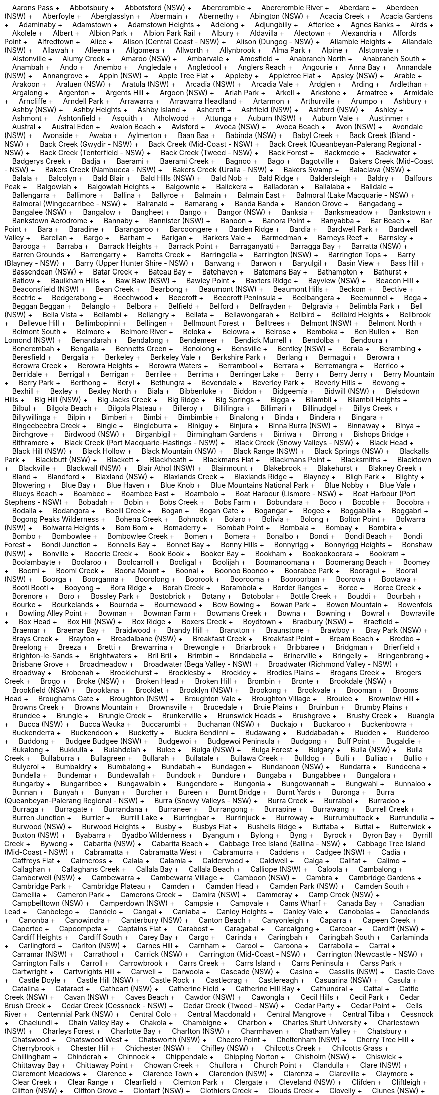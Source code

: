 &nbsp;&nbsp;&nbsp;&nbsp;Aarons Pass + &nbsp;&nbsp;&nbsp;&nbsp;Abbotsbury + &nbsp;&nbsp;&nbsp;&nbsp;Abbotsford (NSW) + &nbsp;&nbsp;&nbsp;&nbsp;Abercrombie + &nbsp;&nbsp;&nbsp;&nbsp;Abercrombie River + &nbsp;&nbsp;&nbsp;&nbsp;Aberdare + &nbsp;&nbsp;&nbsp;&nbsp;Aberdeen (NSW) + &nbsp;&nbsp;&nbsp;&nbsp;Aberfoyle + &nbsp;&nbsp;&nbsp;&nbsp;Aberglasslyn + &nbsp;&nbsp;&nbsp;&nbsp;Abermain + &nbsp;&nbsp;&nbsp;&nbsp;Abernethy + &nbsp;&nbsp;&nbsp;&nbsp;Abington (NSW) + &nbsp;&nbsp;&nbsp;&nbsp;Acacia Creek + &nbsp;&nbsp;&nbsp;&nbsp;Acacia Gardens + &nbsp;&nbsp;&nbsp;&nbsp;Adaminaby + &nbsp;&nbsp;&nbsp;&nbsp;Adamstown + &nbsp;&nbsp;&nbsp;&nbsp;Adamstown Heights + &nbsp;&nbsp;&nbsp;&nbsp;Adelong + &nbsp;&nbsp;&nbsp;&nbsp;Adjungbilly + &nbsp;&nbsp;&nbsp;&nbsp;Afterlee + &nbsp;&nbsp;&nbsp;&nbsp;Agnes Banks + &nbsp;&nbsp;&nbsp;&nbsp;Airds + &nbsp;&nbsp;&nbsp;&nbsp;Akolele + &nbsp;&nbsp;&nbsp;&nbsp;Albert + &nbsp;&nbsp;&nbsp;&nbsp;Albion Park + &nbsp;&nbsp;&nbsp;&nbsp;Albion Park Rail + &nbsp;&nbsp;&nbsp;&nbsp;Albury + &nbsp;&nbsp;&nbsp;&nbsp;Aldavilla + &nbsp;&nbsp;&nbsp;&nbsp;Alectown + &nbsp;&nbsp;&nbsp;&nbsp;Alexandria + &nbsp;&nbsp;&nbsp;&nbsp;Alfords Point + &nbsp;&nbsp;&nbsp;&nbsp;Alfredtown + &nbsp;&nbsp;&nbsp;&nbsp;Alice + &nbsp;&nbsp;&nbsp;&nbsp;Alison (Central Coast - NSW) + &nbsp;&nbsp;&nbsp;&nbsp;Alison (Dungog - NSW) + &nbsp;&nbsp;&nbsp;&nbsp;Allambie Heights + &nbsp;&nbsp;&nbsp;&nbsp;Allandale (NSW) + &nbsp;&nbsp;&nbsp;&nbsp;Allawah + &nbsp;&nbsp;&nbsp;&nbsp;Alleena + &nbsp;&nbsp;&nbsp;&nbsp;Allgomera + &nbsp;&nbsp;&nbsp;&nbsp;Allworth + &nbsp;&nbsp;&nbsp;&nbsp;Allynbrook + &nbsp;&nbsp;&nbsp;&nbsp;Alma Park + &nbsp;&nbsp;&nbsp;&nbsp;Alpine + &nbsp;&nbsp;&nbsp;&nbsp;Alstonvale + &nbsp;&nbsp;&nbsp;&nbsp;Alstonville + &nbsp;&nbsp;&nbsp;&nbsp;Alumy Creek + &nbsp;&nbsp;&nbsp;&nbsp;Amaroo (NSW) + &nbsp;&nbsp;&nbsp;&nbsp;Ambarvale + &nbsp;&nbsp;&nbsp;&nbsp;Amosfield + &nbsp;&nbsp;&nbsp;&nbsp;Anabranch North + &nbsp;&nbsp;&nbsp;&nbsp;Anabranch South + &nbsp;&nbsp;&nbsp;&nbsp;Anambah + &nbsp;&nbsp;&nbsp;&nbsp;Ando + &nbsp;&nbsp;&nbsp;&nbsp;Anembo + &nbsp;&nbsp;&nbsp;&nbsp;Angledale + &nbsp;&nbsp;&nbsp;&nbsp;Angledool + &nbsp;&nbsp;&nbsp;&nbsp;Anglers Reach + &nbsp;&nbsp;&nbsp;&nbsp;Angourie + &nbsp;&nbsp;&nbsp;&nbsp;Anna Bay + &nbsp;&nbsp;&nbsp;&nbsp;Annandale (NSW) + &nbsp;&nbsp;&nbsp;&nbsp;Annangrove + &nbsp;&nbsp;&nbsp;&nbsp;Appin (NSW) + &nbsp;&nbsp;&nbsp;&nbsp;Apple Tree Flat + &nbsp;&nbsp;&nbsp;&nbsp;Appleby + &nbsp;&nbsp;&nbsp;&nbsp;Appletree Flat + &nbsp;&nbsp;&nbsp;&nbsp;Apsley (NSW) + &nbsp;&nbsp;&nbsp;&nbsp;Arable + &nbsp;&nbsp;&nbsp;&nbsp;Arakoon + &nbsp;&nbsp;&nbsp;&nbsp;Araluen (NSW) + &nbsp;&nbsp;&nbsp;&nbsp;Aratula (NSW) + &nbsp;&nbsp;&nbsp;&nbsp;Arcadia (NSW) + &nbsp;&nbsp;&nbsp;&nbsp;Arcadia Vale + &nbsp;&nbsp;&nbsp;&nbsp;Ardglen + &nbsp;&nbsp;&nbsp;&nbsp;Arding + &nbsp;&nbsp;&nbsp;&nbsp;Ardlethan + &nbsp;&nbsp;&nbsp;&nbsp;Argalong + &nbsp;&nbsp;&nbsp;&nbsp;Argenton + &nbsp;&nbsp;&nbsp;&nbsp;Argents Hill + &nbsp;&nbsp;&nbsp;&nbsp;Argoon (NSW) + &nbsp;&nbsp;&nbsp;&nbsp;Ariah Park + &nbsp;&nbsp;&nbsp;&nbsp;Arkell + &nbsp;&nbsp;&nbsp;&nbsp;Arkstone + &nbsp;&nbsp;&nbsp;&nbsp;Armatree + &nbsp;&nbsp;&nbsp;&nbsp;Armidale + &nbsp;&nbsp;&nbsp;&nbsp;Arncliffe + &nbsp;&nbsp;&nbsp;&nbsp;Arndell Park + &nbsp;&nbsp;&nbsp;&nbsp;Arrawarra + &nbsp;&nbsp;&nbsp;&nbsp;Arrawarra Headland + &nbsp;&nbsp;&nbsp;&nbsp;Artarmon + &nbsp;&nbsp;&nbsp;&nbsp;Arthurville + &nbsp;&nbsp;&nbsp;&nbsp;Arumpo + &nbsp;&nbsp;&nbsp;&nbsp;Ashbury + &nbsp;&nbsp;&nbsp;&nbsp;Ashby (NSW) + &nbsp;&nbsp;&nbsp;&nbsp;Ashby Heights + &nbsp;&nbsp;&nbsp;&nbsp;Ashby Island + &nbsp;&nbsp;&nbsp;&nbsp;Ashcroft + &nbsp;&nbsp;&nbsp;&nbsp;Ashfield (NSW) + &nbsp;&nbsp;&nbsp;&nbsp;Ashford (NSW) + &nbsp;&nbsp;&nbsp;&nbsp;Ashley + &nbsp;&nbsp;&nbsp;&nbsp;Ashmont + &nbsp;&nbsp;&nbsp;&nbsp;Ashtonfield + &nbsp;&nbsp;&nbsp;&nbsp;Asquith + &nbsp;&nbsp;&nbsp;&nbsp;Atholwood + &nbsp;&nbsp;&nbsp;&nbsp;Attunga + &nbsp;&nbsp;&nbsp;&nbsp;Auburn (NSW) + &nbsp;&nbsp;&nbsp;&nbsp;Auburn Vale + &nbsp;&nbsp;&nbsp;&nbsp;Austinmer + &nbsp;&nbsp;&nbsp;&nbsp;Austral + &nbsp;&nbsp;&nbsp;&nbsp;Austral Eden + &nbsp;&nbsp;&nbsp;&nbsp;Avalon Beach + &nbsp;&nbsp;&nbsp;&nbsp;Avisford + &nbsp;&nbsp;&nbsp;&nbsp;Avoca (NSW) + &nbsp;&nbsp;&nbsp;&nbsp;Avoca Beach + &nbsp;&nbsp;&nbsp;&nbsp;Avon (NSW) + &nbsp;&nbsp;&nbsp;&nbsp;Avondale (NSW) + &nbsp;&nbsp;&nbsp;&nbsp;Avonside + &nbsp;&nbsp;&nbsp;&nbsp;Awaba + &nbsp;&nbsp;&nbsp;&nbsp;Aylmerton + &nbsp;&nbsp;&nbsp;&nbsp;Baan Baa + &nbsp;&nbsp;&nbsp;&nbsp;Babinda (NSW) + &nbsp;&nbsp;&nbsp;&nbsp;Babyl Creek + &nbsp;&nbsp;&nbsp;&nbsp;Back Creek (Bland - NSW) + &nbsp;&nbsp;&nbsp;&nbsp;Back Creek (Gwydir - NSW) + &nbsp;&nbsp;&nbsp;&nbsp;Back Creek (Mid-Coast - NSW) + &nbsp;&nbsp;&nbsp;&nbsp;Back Creek (Queanbeyan-Palerang Regional - NSW) + &nbsp;&nbsp;&nbsp;&nbsp;Back Creek (Tenterfield - NSW) + &nbsp;&nbsp;&nbsp;&nbsp;Back Creek (Tweed - NSW) + &nbsp;&nbsp;&nbsp;&nbsp;Back Forest + &nbsp;&nbsp;&nbsp;&nbsp;Backmede + &nbsp;&nbsp;&nbsp;&nbsp;Backwater + &nbsp;&nbsp;&nbsp;&nbsp;Badgerys Creek + &nbsp;&nbsp;&nbsp;&nbsp;Badja + &nbsp;&nbsp;&nbsp;&nbsp;Baerami + &nbsp;&nbsp;&nbsp;&nbsp;Baerami Creek + &nbsp;&nbsp;&nbsp;&nbsp;Bagnoo + &nbsp;&nbsp;&nbsp;&nbsp;Bago + &nbsp;&nbsp;&nbsp;&nbsp;Bagotville + &nbsp;&nbsp;&nbsp;&nbsp;Bakers Creek (Mid-Coast - NSW) + &nbsp;&nbsp;&nbsp;&nbsp;Bakers Creek (Nambucca - NSW) + &nbsp;&nbsp;&nbsp;&nbsp;Bakers Creek (Uralla - NSW) + &nbsp;&nbsp;&nbsp;&nbsp;Bakers Swamp + &nbsp;&nbsp;&nbsp;&nbsp;Balaclava (NSW) + &nbsp;&nbsp;&nbsp;&nbsp;Balala + &nbsp;&nbsp;&nbsp;&nbsp;Balcolyn + &nbsp;&nbsp;&nbsp;&nbsp;Bald Blair + &nbsp;&nbsp;&nbsp;&nbsp;Bald Hills (NSW) + &nbsp;&nbsp;&nbsp;&nbsp;Bald Nob + &nbsp;&nbsp;&nbsp;&nbsp;Bald Ridge + &nbsp;&nbsp;&nbsp;&nbsp;Baldersleigh + &nbsp;&nbsp;&nbsp;&nbsp;Baldry + &nbsp;&nbsp;&nbsp;&nbsp;Balfours Peak + &nbsp;&nbsp;&nbsp;&nbsp;Balgowlah + &nbsp;&nbsp;&nbsp;&nbsp;Balgowlah Heights + &nbsp;&nbsp;&nbsp;&nbsp;Balgownie + &nbsp;&nbsp;&nbsp;&nbsp;Balickera + &nbsp;&nbsp;&nbsp;&nbsp;Balladoran + &nbsp;&nbsp;&nbsp;&nbsp;Ballalaba + &nbsp;&nbsp;&nbsp;&nbsp;Balldale + &nbsp;&nbsp;&nbsp;&nbsp;Ballengarra + &nbsp;&nbsp;&nbsp;&nbsp;Ballimore + &nbsp;&nbsp;&nbsp;&nbsp;Ballina + &nbsp;&nbsp;&nbsp;&nbsp;Ballyroe + &nbsp;&nbsp;&nbsp;&nbsp;Balmain + &nbsp;&nbsp;&nbsp;&nbsp;Balmain East + &nbsp;&nbsp;&nbsp;&nbsp;Balmoral (Lake Macquarie - NSW) + &nbsp;&nbsp;&nbsp;&nbsp;Balmoral (Wingecarribee - NSW) + &nbsp;&nbsp;&nbsp;&nbsp;Balranald + &nbsp;&nbsp;&nbsp;&nbsp;Bamarang + &nbsp;&nbsp;&nbsp;&nbsp;Banda Banda + &nbsp;&nbsp;&nbsp;&nbsp;Bandon Grove + &nbsp;&nbsp;&nbsp;&nbsp;Bangadang + &nbsp;&nbsp;&nbsp;&nbsp;Bangalee (NSW) + &nbsp;&nbsp;&nbsp;&nbsp;Bangalow + &nbsp;&nbsp;&nbsp;&nbsp;Bangheet + &nbsp;&nbsp;&nbsp;&nbsp;Bango + &nbsp;&nbsp;&nbsp;&nbsp;Bangor (NSW) + &nbsp;&nbsp;&nbsp;&nbsp;Banksia + &nbsp;&nbsp;&nbsp;&nbsp;Banksmeadow + &nbsp;&nbsp;&nbsp;&nbsp;Bankstown + &nbsp;&nbsp;&nbsp;&nbsp;Bankstown Aerodrome + &nbsp;&nbsp;&nbsp;&nbsp;Bannaby + &nbsp;&nbsp;&nbsp;&nbsp;Bannister (NSW) + &nbsp;&nbsp;&nbsp;&nbsp;Banoon + &nbsp;&nbsp;&nbsp;&nbsp;Banora Point + &nbsp;&nbsp;&nbsp;&nbsp;Banyabba + &nbsp;&nbsp;&nbsp;&nbsp;Bar Beach + &nbsp;&nbsp;&nbsp;&nbsp;Bar Point + &nbsp;&nbsp;&nbsp;&nbsp;Bara + &nbsp;&nbsp;&nbsp;&nbsp;Baradine + &nbsp;&nbsp;&nbsp;&nbsp;Barangaroo + &nbsp;&nbsp;&nbsp;&nbsp;Barcoongere + &nbsp;&nbsp;&nbsp;&nbsp;Barden Ridge + &nbsp;&nbsp;&nbsp;&nbsp;Bardia + &nbsp;&nbsp;&nbsp;&nbsp;Bardwell Park + &nbsp;&nbsp;&nbsp;&nbsp;Bardwell Valley + &nbsp;&nbsp;&nbsp;&nbsp;Barellan + &nbsp;&nbsp;&nbsp;&nbsp;Bargo + &nbsp;&nbsp;&nbsp;&nbsp;Barham + &nbsp;&nbsp;&nbsp;&nbsp;Barigan + &nbsp;&nbsp;&nbsp;&nbsp;Barkers Vale + &nbsp;&nbsp;&nbsp;&nbsp;Barmedman + &nbsp;&nbsp;&nbsp;&nbsp;Barneys Reef + &nbsp;&nbsp;&nbsp;&nbsp;Barnsley + &nbsp;&nbsp;&nbsp;&nbsp;Barooga + &nbsp;&nbsp;&nbsp;&nbsp;Barraba + &nbsp;&nbsp;&nbsp;&nbsp;Barrack Heights + &nbsp;&nbsp;&nbsp;&nbsp;Barrack Point + &nbsp;&nbsp;&nbsp;&nbsp;Barraganyatti + &nbsp;&nbsp;&nbsp;&nbsp;Barragga Bay + &nbsp;&nbsp;&nbsp;&nbsp;Barratta (NSW) + &nbsp;&nbsp;&nbsp;&nbsp;Barren Grounds + &nbsp;&nbsp;&nbsp;&nbsp;Barrengarry + &nbsp;&nbsp;&nbsp;&nbsp;Barretts Creek + &nbsp;&nbsp;&nbsp;&nbsp;Barringella + &nbsp;&nbsp;&nbsp;&nbsp;Barrington (NSW) + &nbsp;&nbsp;&nbsp;&nbsp;Barrington Tops + &nbsp;&nbsp;&nbsp;&nbsp;Barry (Blayney - NSW) + &nbsp;&nbsp;&nbsp;&nbsp;Barry (Upper Hunter Shire - NSW) + &nbsp;&nbsp;&nbsp;&nbsp;Barwang + &nbsp;&nbsp;&nbsp;&nbsp;Barwon + &nbsp;&nbsp;&nbsp;&nbsp;Baryulgil + &nbsp;&nbsp;&nbsp;&nbsp;Basin View + &nbsp;&nbsp;&nbsp;&nbsp;Bass Hill + &nbsp;&nbsp;&nbsp;&nbsp;Bassendean (NSW) + &nbsp;&nbsp;&nbsp;&nbsp;Batar Creek + &nbsp;&nbsp;&nbsp;&nbsp;Bateau Bay + &nbsp;&nbsp;&nbsp;&nbsp;Batehaven + &nbsp;&nbsp;&nbsp;&nbsp;Batemans Bay + &nbsp;&nbsp;&nbsp;&nbsp;Bathampton + &nbsp;&nbsp;&nbsp;&nbsp;Bathurst + &nbsp;&nbsp;&nbsp;&nbsp;Batlow + &nbsp;&nbsp;&nbsp;&nbsp;Baulkham Hills + &nbsp;&nbsp;&nbsp;&nbsp;Baw Baw (NSW) + &nbsp;&nbsp;&nbsp;&nbsp;Bawley Point + &nbsp;&nbsp;&nbsp;&nbsp;Baxters Ridge + &nbsp;&nbsp;&nbsp;&nbsp;Bayview (NSW) + &nbsp;&nbsp;&nbsp;&nbsp;Beacon Hill + &nbsp;&nbsp;&nbsp;&nbsp;Beaconsfield (NSW) + &nbsp;&nbsp;&nbsp;&nbsp;Bean Creek + &nbsp;&nbsp;&nbsp;&nbsp;Bearbong + &nbsp;&nbsp;&nbsp;&nbsp;Beaumont (NSW) + &nbsp;&nbsp;&nbsp;&nbsp;Beaumont Hills + &nbsp;&nbsp;&nbsp;&nbsp;Beckom + &nbsp;&nbsp;&nbsp;&nbsp;Bective + &nbsp;&nbsp;&nbsp;&nbsp;Bectric + &nbsp;&nbsp;&nbsp;&nbsp;Bedgerabong + &nbsp;&nbsp;&nbsp;&nbsp;Beechwood + &nbsp;&nbsp;&nbsp;&nbsp;Beecroft + &nbsp;&nbsp;&nbsp;&nbsp;Beecroft Peninsula + &nbsp;&nbsp;&nbsp;&nbsp;Beelbangera + &nbsp;&nbsp;&nbsp;&nbsp;Beemunnel + &nbsp;&nbsp;&nbsp;&nbsp;Bega + &nbsp;&nbsp;&nbsp;&nbsp;Beggan Beggan + &nbsp;&nbsp;&nbsp;&nbsp;Belanglo + &nbsp;&nbsp;&nbsp;&nbsp;Belbora + &nbsp;&nbsp;&nbsp;&nbsp;Belfield + &nbsp;&nbsp;&nbsp;&nbsp;Belford + &nbsp;&nbsp;&nbsp;&nbsp;Belfrayden + &nbsp;&nbsp;&nbsp;&nbsp;Belgravia + &nbsp;&nbsp;&nbsp;&nbsp;Belimbla Park + &nbsp;&nbsp;&nbsp;&nbsp;Bell (NSW) + &nbsp;&nbsp;&nbsp;&nbsp;Bella Vista + &nbsp;&nbsp;&nbsp;&nbsp;Bellambi + &nbsp;&nbsp;&nbsp;&nbsp;Bellangry + &nbsp;&nbsp;&nbsp;&nbsp;Bellata + &nbsp;&nbsp;&nbsp;&nbsp;Bellawongarah + &nbsp;&nbsp;&nbsp;&nbsp;Bellbird + &nbsp;&nbsp;&nbsp;&nbsp;Bellbird Heights + &nbsp;&nbsp;&nbsp;&nbsp;Bellbrook + &nbsp;&nbsp;&nbsp;&nbsp;Bellevue Hill + &nbsp;&nbsp;&nbsp;&nbsp;Bellimbopinni + &nbsp;&nbsp;&nbsp;&nbsp;Bellingen + &nbsp;&nbsp;&nbsp;&nbsp;Bellmount Forest + &nbsp;&nbsp;&nbsp;&nbsp;Belltrees + &nbsp;&nbsp;&nbsp;&nbsp;Belmont (NSW) + &nbsp;&nbsp;&nbsp;&nbsp;Belmont North + &nbsp;&nbsp;&nbsp;&nbsp;Belmont South + &nbsp;&nbsp;&nbsp;&nbsp;Belmore + &nbsp;&nbsp;&nbsp;&nbsp;Belmore River + &nbsp;&nbsp;&nbsp;&nbsp;Beloka + &nbsp;&nbsp;&nbsp;&nbsp;Belowra + &nbsp;&nbsp;&nbsp;&nbsp;Belrose + &nbsp;&nbsp;&nbsp;&nbsp;Bemboka + &nbsp;&nbsp;&nbsp;&nbsp;Ben Bullen + &nbsp;&nbsp;&nbsp;&nbsp;Ben Lomond (NSW) + &nbsp;&nbsp;&nbsp;&nbsp;Benandarah + &nbsp;&nbsp;&nbsp;&nbsp;Bendalong + &nbsp;&nbsp;&nbsp;&nbsp;Bendemeer + &nbsp;&nbsp;&nbsp;&nbsp;Bendick Murrell + &nbsp;&nbsp;&nbsp;&nbsp;Bendolba + &nbsp;&nbsp;&nbsp;&nbsp;Bendoura + &nbsp;&nbsp;&nbsp;&nbsp;Benerembah + &nbsp;&nbsp;&nbsp;&nbsp;Bengalla + &nbsp;&nbsp;&nbsp;&nbsp;Bennetts Green + &nbsp;&nbsp;&nbsp;&nbsp;Benolong + &nbsp;&nbsp;&nbsp;&nbsp;Bensville + &nbsp;&nbsp;&nbsp;&nbsp;Bentley (NSW) + &nbsp;&nbsp;&nbsp;&nbsp;Berala + &nbsp;&nbsp;&nbsp;&nbsp;Berambing + &nbsp;&nbsp;&nbsp;&nbsp;Beresfield + &nbsp;&nbsp;&nbsp;&nbsp;Bergalia + &nbsp;&nbsp;&nbsp;&nbsp;Berkeley + &nbsp;&nbsp;&nbsp;&nbsp;Berkeley Vale + &nbsp;&nbsp;&nbsp;&nbsp;Berkshire Park + &nbsp;&nbsp;&nbsp;&nbsp;Berlang + &nbsp;&nbsp;&nbsp;&nbsp;Bermagui + &nbsp;&nbsp;&nbsp;&nbsp;Berowra + &nbsp;&nbsp;&nbsp;&nbsp;Berowra Creek + &nbsp;&nbsp;&nbsp;&nbsp;Berowra Heights + &nbsp;&nbsp;&nbsp;&nbsp;Berowra Waters + &nbsp;&nbsp;&nbsp;&nbsp;Berrambool + &nbsp;&nbsp;&nbsp;&nbsp;Berrara + &nbsp;&nbsp;&nbsp;&nbsp;Berremangra + &nbsp;&nbsp;&nbsp;&nbsp;Berrico + &nbsp;&nbsp;&nbsp;&nbsp;Berridale + &nbsp;&nbsp;&nbsp;&nbsp;Berrigal + &nbsp;&nbsp;&nbsp;&nbsp;Berrigan + &nbsp;&nbsp;&nbsp;&nbsp;Berrilee + &nbsp;&nbsp;&nbsp;&nbsp;Berrima + &nbsp;&nbsp;&nbsp;&nbsp;Berringer Lake + &nbsp;&nbsp;&nbsp;&nbsp;Berry + &nbsp;&nbsp;&nbsp;&nbsp;Berry Jerry + &nbsp;&nbsp;&nbsp;&nbsp;Berry Mountain + &nbsp;&nbsp;&nbsp;&nbsp;Berry Park + &nbsp;&nbsp;&nbsp;&nbsp;Berthong + &nbsp;&nbsp;&nbsp;&nbsp;Beryl + &nbsp;&nbsp;&nbsp;&nbsp;Bethungra + &nbsp;&nbsp;&nbsp;&nbsp;Bevendale + &nbsp;&nbsp;&nbsp;&nbsp;Beverley Park + &nbsp;&nbsp;&nbsp;&nbsp;Beverly Hills + &nbsp;&nbsp;&nbsp;&nbsp;Bewong + &nbsp;&nbsp;&nbsp;&nbsp;Bexhill + &nbsp;&nbsp;&nbsp;&nbsp;Bexley + &nbsp;&nbsp;&nbsp;&nbsp;Bexley North + &nbsp;&nbsp;&nbsp;&nbsp;Biala + &nbsp;&nbsp;&nbsp;&nbsp;Bibbenluke + &nbsp;&nbsp;&nbsp;&nbsp;Biddon + &nbsp;&nbsp;&nbsp;&nbsp;Bidgeemia + &nbsp;&nbsp;&nbsp;&nbsp;Bidwill (NSW) + &nbsp;&nbsp;&nbsp;&nbsp;Bielsdown Hills + &nbsp;&nbsp;&nbsp;&nbsp;Big Hill (NSW) + &nbsp;&nbsp;&nbsp;&nbsp;Big Jacks Creek + &nbsp;&nbsp;&nbsp;&nbsp;Big Ridge + &nbsp;&nbsp;&nbsp;&nbsp;Big Springs + &nbsp;&nbsp;&nbsp;&nbsp;Bigga + &nbsp;&nbsp;&nbsp;&nbsp;Bilambil + &nbsp;&nbsp;&nbsp;&nbsp;Bilambil Heights + &nbsp;&nbsp;&nbsp;&nbsp;Bilbul + &nbsp;&nbsp;&nbsp;&nbsp;Bilgola Beach + &nbsp;&nbsp;&nbsp;&nbsp;Bilgola Plateau + &nbsp;&nbsp;&nbsp;&nbsp;Billeroy + &nbsp;&nbsp;&nbsp;&nbsp;Billilingra + &nbsp;&nbsp;&nbsp;&nbsp;Billimari + &nbsp;&nbsp;&nbsp;&nbsp;Billinudgel + &nbsp;&nbsp;&nbsp;&nbsp;Billys Creek + &nbsp;&nbsp;&nbsp;&nbsp;Billywillinga + &nbsp;&nbsp;&nbsp;&nbsp;Bilpin + &nbsp;&nbsp;&nbsp;&nbsp;Bimberi + &nbsp;&nbsp;&nbsp;&nbsp;Bimbi + &nbsp;&nbsp;&nbsp;&nbsp;Bimbimbie + &nbsp;&nbsp;&nbsp;&nbsp;Binalong + &nbsp;&nbsp;&nbsp;&nbsp;Binda + &nbsp;&nbsp;&nbsp;&nbsp;Bindera + &nbsp;&nbsp;&nbsp;&nbsp;Bingara + &nbsp;&nbsp;&nbsp;&nbsp;Bingeebeebra Creek + &nbsp;&nbsp;&nbsp;&nbsp;Bingie + &nbsp;&nbsp;&nbsp;&nbsp;Bingleburra + &nbsp;&nbsp;&nbsp;&nbsp;Biniguy + &nbsp;&nbsp;&nbsp;&nbsp;Binjura + &nbsp;&nbsp;&nbsp;&nbsp;Binna Burra (NSW) + &nbsp;&nbsp;&nbsp;&nbsp;Binnaway + &nbsp;&nbsp;&nbsp;&nbsp;Binya + &nbsp;&nbsp;&nbsp;&nbsp;Birchgrove + &nbsp;&nbsp;&nbsp;&nbsp;Birdwood (NSW) + &nbsp;&nbsp;&nbsp;&nbsp;Birganbigil + &nbsp;&nbsp;&nbsp;&nbsp;Birmingham Gardens + &nbsp;&nbsp;&nbsp;&nbsp;Birriwa + &nbsp;&nbsp;&nbsp;&nbsp;Birrong + &nbsp;&nbsp;&nbsp;&nbsp;Bishops Bridge + &nbsp;&nbsp;&nbsp;&nbsp;Bithramere + &nbsp;&nbsp;&nbsp;&nbsp;Black Creek (Port Macquarie-Hastings - NSW) + &nbsp;&nbsp;&nbsp;&nbsp;Black Creek (Snowy Valleys - NSW) + &nbsp;&nbsp;&nbsp;&nbsp;Black Head + &nbsp;&nbsp;&nbsp;&nbsp;Black Hill (NSW) + &nbsp;&nbsp;&nbsp;&nbsp;Black Hollow + &nbsp;&nbsp;&nbsp;&nbsp;Black Mountain (NSW) + &nbsp;&nbsp;&nbsp;&nbsp;Black Range (NSW) + &nbsp;&nbsp;&nbsp;&nbsp;Black Springs (NSW) + &nbsp;&nbsp;&nbsp;&nbsp;Blackalls Park + &nbsp;&nbsp;&nbsp;&nbsp;Blackbutt (NSW) + &nbsp;&nbsp;&nbsp;&nbsp;Blackett + &nbsp;&nbsp;&nbsp;&nbsp;Blackheath + &nbsp;&nbsp;&nbsp;&nbsp;Blackmans Flat + &nbsp;&nbsp;&nbsp;&nbsp;Blackmans Point + &nbsp;&nbsp;&nbsp;&nbsp;Blacksmiths + &nbsp;&nbsp;&nbsp;&nbsp;Blacktown + &nbsp;&nbsp;&nbsp;&nbsp;Blackville + &nbsp;&nbsp;&nbsp;&nbsp;Blackwall (NSW) + &nbsp;&nbsp;&nbsp;&nbsp;Blair Athol (NSW) + &nbsp;&nbsp;&nbsp;&nbsp;Blairmount + &nbsp;&nbsp;&nbsp;&nbsp;Blakebrook + &nbsp;&nbsp;&nbsp;&nbsp;Blakehurst + &nbsp;&nbsp;&nbsp;&nbsp;Blakney Creek + &nbsp;&nbsp;&nbsp;&nbsp;Bland + &nbsp;&nbsp;&nbsp;&nbsp;Blandford + &nbsp;&nbsp;&nbsp;&nbsp;Blaxland (NSW) + &nbsp;&nbsp;&nbsp;&nbsp;Blaxlands Creek + &nbsp;&nbsp;&nbsp;&nbsp;Blaxlands Ridge + &nbsp;&nbsp;&nbsp;&nbsp;Blayney + &nbsp;&nbsp;&nbsp;&nbsp;Bligh Park + &nbsp;&nbsp;&nbsp;&nbsp;Blighty + &nbsp;&nbsp;&nbsp;&nbsp;Blowering + &nbsp;&nbsp;&nbsp;&nbsp;Blue Bay + &nbsp;&nbsp;&nbsp;&nbsp;Blue Haven + &nbsp;&nbsp;&nbsp;&nbsp;Blue Knob + &nbsp;&nbsp;&nbsp;&nbsp;Blue Mountains National Park + &nbsp;&nbsp;&nbsp;&nbsp;Blue Nobby + &nbsp;&nbsp;&nbsp;&nbsp;Blue Vale + &nbsp;&nbsp;&nbsp;&nbsp;Blueys Beach + &nbsp;&nbsp;&nbsp;&nbsp;Boambee + &nbsp;&nbsp;&nbsp;&nbsp;Boambee East + &nbsp;&nbsp;&nbsp;&nbsp;Boambolo + &nbsp;&nbsp;&nbsp;&nbsp;Boat Harbour (Lismore - NSW) + &nbsp;&nbsp;&nbsp;&nbsp;Boat Harbour (Port Stephens - NSW) + &nbsp;&nbsp;&nbsp;&nbsp;Bobadah + &nbsp;&nbsp;&nbsp;&nbsp;Bobin + &nbsp;&nbsp;&nbsp;&nbsp;Bobs Creek + &nbsp;&nbsp;&nbsp;&nbsp;Bobs Farm + &nbsp;&nbsp;&nbsp;&nbsp;Bobundara + &nbsp;&nbsp;&nbsp;&nbsp;Boco + &nbsp;&nbsp;&nbsp;&nbsp;Bocoble + &nbsp;&nbsp;&nbsp;&nbsp;Bocobra + &nbsp;&nbsp;&nbsp;&nbsp;Bodalla + &nbsp;&nbsp;&nbsp;&nbsp;Bodangora + &nbsp;&nbsp;&nbsp;&nbsp;Boeill Creek + &nbsp;&nbsp;&nbsp;&nbsp;Bogan + &nbsp;&nbsp;&nbsp;&nbsp;Bogan Gate + &nbsp;&nbsp;&nbsp;&nbsp;Bogangar + &nbsp;&nbsp;&nbsp;&nbsp;Bogee + &nbsp;&nbsp;&nbsp;&nbsp;Boggabilla + &nbsp;&nbsp;&nbsp;&nbsp;Boggabri + &nbsp;&nbsp;&nbsp;&nbsp;Bogong Peaks Wilderness + &nbsp;&nbsp;&nbsp;&nbsp;Bohena Creek + &nbsp;&nbsp;&nbsp;&nbsp;Bohnock + &nbsp;&nbsp;&nbsp;&nbsp;Bolaro + &nbsp;&nbsp;&nbsp;&nbsp;Bolivia + &nbsp;&nbsp;&nbsp;&nbsp;Bolong + &nbsp;&nbsp;&nbsp;&nbsp;Bolton Point + &nbsp;&nbsp;&nbsp;&nbsp;Bolwarra (NSW) + &nbsp;&nbsp;&nbsp;&nbsp;Bolwarra Heights + &nbsp;&nbsp;&nbsp;&nbsp;Bom Bom + &nbsp;&nbsp;&nbsp;&nbsp;Bomaderry + &nbsp;&nbsp;&nbsp;&nbsp;Bombah Point + &nbsp;&nbsp;&nbsp;&nbsp;Bombala + &nbsp;&nbsp;&nbsp;&nbsp;Bombay + &nbsp;&nbsp;&nbsp;&nbsp;Bombira + &nbsp;&nbsp;&nbsp;&nbsp;Bombo + &nbsp;&nbsp;&nbsp;&nbsp;Bombowlee + &nbsp;&nbsp;&nbsp;&nbsp;Bombowlee Creek + &nbsp;&nbsp;&nbsp;&nbsp;Bomen + &nbsp;&nbsp;&nbsp;&nbsp;Bomera + &nbsp;&nbsp;&nbsp;&nbsp;Bonalbo + &nbsp;&nbsp;&nbsp;&nbsp;Bondi + &nbsp;&nbsp;&nbsp;&nbsp;Bondi Beach + &nbsp;&nbsp;&nbsp;&nbsp;Bondi Forest + &nbsp;&nbsp;&nbsp;&nbsp;Bondi Junction + &nbsp;&nbsp;&nbsp;&nbsp;Bonnells Bay + &nbsp;&nbsp;&nbsp;&nbsp;Bonnet Bay + &nbsp;&nbsp;&nbsp;&nbsp;Bonny Hills + &nbsp;&nbsp;&nbsp;&nbsp;Bonnyrigg + &nbsp;&nbsp;&nbsp;&nbsp;Bonnyrigg Heights + &nbsp;&nbsp;&nbsp;&nbsp;Bonshaw (NSW) + &nbsp;&nbsp;&nbsp;&nbsp;Bonville + &nbsp;&nbsp;&nbsp;&nbsp;Booerie Creek + &nbsp;&nbsp;&nbsp;&nbsp;Book Book + &nbsp;&nbsp;&nbsp;&nbsp;Booker Bay + &nbsp;&nbsp;&nbsp;&nbsp;Bookham + &nbsp;&nbsp;&nbsp;&nbsp;Bookookoorara + &nbsp;&nbsp;&nbsp;&nbsp;Bookram + &nbsp;&nbsp;&nbsp;&nbsp;Boolambayte + &nbsp;&nbsp;&nbsp;&nbsp;Boolaroo + &nbsp;&nbsp;&nbsp;&nbsp;Boolcarroll + &nbsp;&nbsp;&nbsp;&nbsp;Booligal + &nbsp;&nbsp;&nbsp;&nbsp;Boolijah + &nbsp;&nbsp;&nbsp;&nbsp;Boomanoomana + &nbsp;&nbsp;&nbsp;&nbsp;Boomerang Beach + &nbsp;&nbsp;&nbsp;&nbsp;Boomey + &nbsp;&nbsp;&nbsp;&nbsp;Boomi + &nbsp;&nbsp;&nbsp;&nbsp;Boomi Creek + &nbsp;&nbsp;&nbsp;&nbsp;Boona Mount + &nbsp;&nbsp;&nbsp;&nbsp;Boonal + &nbsp;&nbsp;&nbsp;&nbsp;Boonoo Boonoo + &nbsp;&nbsp;&nbsp;&nbsp;Boorabee Park + &nbsp;&nbsp;&nbsp;&nbsp;Booragul + &nbsp;&nbsp;&nbsp;&nbsp;Booral (NSW) + &nbsp;&nbsp;&nbsp;&nbsp;Boorga + &nbsp;&nbsp;&nbsp;&nbsp;Boorganna + &nbsp;&nbsp;&nbsp;&nbsp;Boorolong + &nbsp;&nbsp;&nbsp;&nbsp;Boorook + &nbsp;&nbsp;&nbsp;&nbsp;Boorooma + &nbsp;&nbsp;&nbsp;&nbsp;Booroorban + &nbsp;&nbsp;&nbsp;&nbsp;Boorowa + &nbsp;&nbsp;&nbsp;&nbsp;Bootawa + &nbsp;&nbsp;&nbsp;&nbsp;Booti Booti + &nbsp;&nbsp;&nbsp;&nbsp;Booyong + &nbsp;&nbsp;&nbsp;&nbsp;Bora Ridge + &nbsp;&nbsp;&nbsp;&nbsp;Borah Creek + &nbsp;&nbsp;&nbsp;&nbsp;Borambola + &nbsp;&nbsp;&nbsp;&nbsp;Border Ranges + &nbsp;&nbsp;&nbsp;&nbsp;Boree + &nbsp;&nbsp;&nbsp;&nbsp;Boree Creek + &nbsp;&nbsp;&nbsp;&nbsp;Borenore + &nbsp;&nbsp;&nbsp;&nbsp;Boro + &nbsp;&nbsp;&nbsp;&nbsp;Bossley Park + &nbsp;&nbsp;&nbsp;&nbsp;Bostobrick + &nbsp;&nbsp;&nbsp;&nbsp;Botany + &nbsp;&nbsp;&nbsp;&nbsp;Botobolar + &nbsp;&nbsp;&nbsp;&nbsp;Bottle Creek + &nbsp;&nbsp;&nbsp;&nbsp;Bouddi + &nbsp;&nbsp;&nbsp;&nbsp;Bourbah + &nbsp;&nbsp;&nbsp;&nbsp;Bourke + &nbsp;&nbsp;&nbsp;&nbsp;Bourkelands + &nbsp;&nbsp;&nbsp;&nbsp;Bournda + &nbsp;&nbsp;&nbsp;&nbsp;Bournewood + &nbsp;&nbsp;&nbsp;&nbsp;Bow Bowing + &nbsp;&nbsp;&nbsp;&nbsp;Bowan Park + &nbsp;&nbsp;&nbsp;&nbsp;Bowen Mountain + &nbsp;&nbsp;&nbsp;&nbsp;Bowenfels + &nbsp;&nbsp;&nbsp;&nbsp;Bowling Alley Point + &nbsp;&nbsp;&nbsp;&nbsp;Bowman + &nbsp;&nbsp;&nbsp;&nbsp;Bowman Farm + &nbsp;&nbsp;&nbsp;&nbsp;Bowmans Creek + &nbsp;&nbsp;&nbsp;&nbsp;Bowna + &nbsp;&nbsp;&nbsp;&nbsp;Bowning + &nbsp;&nbsp;&nbsp;&nbsp;Bowral + &nbsp;&nbsp;&nbsp;&nbsp;Bowraville + &nbsp;&nbsp;&nbsp;&nbsp;Box Head + &nbsp;&nbsp;&nbsp;&nbsp;Box Hill (NSW) + &nbsp;&nbsp;&nbsp;&nbsp;Box Ridge + &nbsp;&nbsp;&nbsp;&nbsp;Boxers Creek + &nbsp;&nbsp;&nbsp;&nbsp;Boydtown + &nbsp;&nbsp;&nbsp;&nbsp;Bradbury (NSW) + &nbsp;&nbsp;&nbsp;&nbsp;Braefield + &nbsp;&nbsp;&nbsp;&nbsp;Braemar + &nbsp;&nbsp;&nbsp;&nbsp;Braemar Bay + &nbsp;&nbsp;&nbsp;&nbsp;Braidwood + &nbsp;&nbsp;&nbsp;&nbsp;Brandy Hill + &nbsp;&nbsp;&nbsp;&nbsp;Branxton + &nbsp;&nbsp;&nbsp;&nbsp;Braunstone + &nbsp;&nbsp;&nbsp;&nbsp;Brawboy + &nbsp;&nbsp;&nbsp;&nbsp;Bray Park (NSW) + &nbsp;&nbsp;&nbsp;&nbsp;Brays Creek + &nbsp;&nbsp;&nbsp;&nbsp;Brayton + &nbsp;&nbsp;&nbsp;&nbsp;Breadalbane (NSW) + &nbsp;&nbsp;&nbsp;&nbsp;Breakfast Creek + &nbsp;&nbsp;&nbsp;&nbsp;Breakfast Point + &nbsp;&nbsp;&nbsp;&nbsp;Bream Beach + &nbsp;&nbsp;&nbsp;&nbsp;Bredbo + &nbsp;&nbsp;&nbsp;&nbsp;Breelong + &nbsp;&nbsp;&nbsp;&nbsp;Breeza + &nbsp;&nbsp;&nbsp;&nbsp;Bretti + &nbsp;&nbsp;&nbsp;&nbsp;Brewarrina + &nbsp;&nbsp;&nbsp;&nbsp;Brewongle + &nbsp;&nbsp;&nbsp;&nbsp;Briarbrook + &nbsp;&nbsp;&nbsp;&nbsp;Bribbaree + &nbsp;&nbsp;&nbsp;&nbsp;Bridgman + &nbsp;&nbsp;&nbsp;&nbsp;Brierfield + &nbsp;&nbsp;&nbsp;&nbsp;Brighton-le-Sands + &nbsp;&nbsp;&nbsp;&nbsp;Brightwaters + &nbsp;&nbsp;&nbsp;&nbsp;Bril Bril + &nbsp;&nbsp;&nbsp;&nbsp;Brimbin + &nbsp;&nbsp;&nbsp;&nbsp;Brindabella + &nbsp;&nbsp;&nbsp;&nbsp;Brinerville + &nbsp;&nbsp;&nbsp;&nbsp;Bringelly + &nbsp;&nbsp;&nbsp;&nbsp;Bringenbrong + &nbsp;&nbsp;&nbsp;&nbsp;Brisbane Grove + &nbsp;&nbsp;&nbsp;&nbsp;Broadmeadow + &nbsp;&nbsp;&nbsp;&nbsp;Broadwater (Bega Valley - NSW) + &nbsp;&nbsp;&nbsp;&nbsp;Broadwater (Richmond Valley - NSW) + &nbsp;&nbsp;&nbsp;&nbsp;Broadway + &nbsp;&nbsp;&nbsp;&nbsp;Brobenah + &nbsp;&nbsp;&nbsp;&nbsp;Brocklehurst + &nbsp;&nbsp;&nbsp;&nbsp;Brocklesby + &nbsp;&nbsp;&nbsp;&nbsp;Brockley + &nbsp;&nbsp;&nbsp;&nbsp;Brodies Plains + &nbsp;&nbsp;&nbsp;&nbsp;Brogans Creek + &nbsp;&nbsp;&nbsp;&nbsp;Brogers Creek + &nbsp;&nbsp;&nbsp;&nbsp;Brogo + &nbsp;&nbsp;&nbsp;&nbsp;Broke (NSW) + &nbsp;&nbsp;&nbsp;&nbsp;Broken Head + &nbsp;&nbsp;&nbsp;&nbsp;Broken Hill + &nbsp;&nbsp;&nbsp;&nbsp;Brombin + &nbsp;&nbsp;&nbsp;&nbsp;Bronte + &nbsp;&nbsp;&nbsp;&nbsp;Brookdale (NSW) + &nbsp;&nbsp;&nbsp;&nbsp;Brookfield (NSW) + &nbsp;&nbsp;&nbsp;&nbsp;Brooklana + &nbsp;&nbsp;&nbsp;&nbsp;Brooklet + &nbsp;&nbsp;&nbsp;&nbsp;Brooklyn (NSW) + &nbsp;&nbsp;&nbsp;&nbsp;Brookong + &nbsp;&nbsp;&nbsp;&nbsp;Brookvale + &nbsp;&nbsp;&nbsp;&nbsp;Brooman + &nbsp;&nbsp;&nbsp;&nbsp;Brooms Head + &nbsp;&nbsp;&nbsp;&nbsp;Broughams Gate + &nbsp;&nbsp;&nbsp;&nbsp;Broughton (NSW) + &nbsp;&nbsp;&nbsp;&nbsp;Broughton Vale + &nbsp;&nbsp;&nbsp;&nbsp;Broughton Village + &nbsp;&nbsp;&nbsp;&nbsp;Broulee + &nbsp;&nbsp;&nbsp;&nbsp;Brownlow Hill + &nbsp;&nbsp;&nbsp;&nbsp;Browns Creek + &nbsp;&nbsp;&nbsp;&nbsp;Browns Mountain + &nbsp;&nbsp;&nbsp;&nbsp;Brownsville + &nbsp;&nbsp;&nbsp;&nbsp;Brucedale + &nbsp;&nbsp;&nbsp;&nbsp;Bruie Plains + &nbsp;&nbsp;&nbsp;&nbsp;Bruinbun + &nbsp;&nbsp;&nbsp;&nbsp;Brumby Plains + &nbsp;&nbsp;&nbsp;&nbsp;Brundee + &nbsp;&nbsp;&nbsp;&nbsp;Brungle + &nbsp;&nbsp;&nbsp;&nbsp;Brungle Creek + &nbsp;&nbsp;&nbsp;&nbsp;Brunkerville + &nbsp;&nbsp;&nbsp;&nbsp;Brunswick Heads + &nbsp;&nbsp;&nbsp;&nbsp;Brushgrove + &nbsp;&nbsp;&nbsp;&nbsp;Brushy Creek + &nbsp;&nbsp;&nbsp;&nbsp;Buangla + &nbsp;&nbsp;&nbsp;&nbsp;Bucca (NSW) + &nbsp;&nbsp;&nbsp;&nbsp;Bucca Wauka + &nbsp;&nbsp;&nbsp;&nbsp;Buccarumbi + &nbsp;&nbsp;&nbsp;&nbsp;Buchanan (NSW) + &nbsp;&nbsp;&nbsp;&nbsp;Buckajo + &nbsp;&nbsp;&nbsp;&nbsp;Buckaroo + &nbsp;&nbsp;&nbsp;&nbsp;Buckenbowra + &nbsp;&nbsp;&nbsp;&nbsp;Buckenderra + &nbsp;&nbsp;&nbsp;&nbsp;Buckendoon + &nbsp;&nbsp;&nbsp;&nbsp;Bucketty + &nbsp;&nbsp;&nbsp;&nbsp;Buckra Bendinni + &nbsp;&nbsp;&nbsp;&nbsp;Budawang + &nbsp;&nbsp;&nbsp;&nbsp;Buddabadah + &nbsp;&nbsp;&nbsp;&nbsp;Budden + &nbsp;&nbsp;&nbsp;&nbsp;Budderoo + &nbsp;&nbsp;&nbsp;&nbsp;Buddong + &nbsp;&nbsp;&nbsp;&nbsp;Budgee Budgee (NSW) + &nbsp;&nbsp;&nbsp;&nbsp;Budgewoi + &nbsp;&nbsp;&nbsp;&nbsp;Budgewoi Peninsula + &nbsp;&nbsp;&nbsp;&nbsp;Budgong + &nbsp;&nbsp;&nbsp;&nbsp;Buff Point + &nbsp;&nbsp;&nbsp;&nbsp;Bugaldie + &nbsp;&nbsp;&nbsp;&nbsp;Bukalong + &nbsp;&nbsp;&nbsp;&nbsp;Bukkulla + &nbsp;&nbsp;&nbsp;&nbsp;Bulahdelah + &nbsp;&nbsp;&nbsp;&nbsp;Bulee + &nbsp;&nbsp;&nbsp;&nbsp;Bulga (NSW) + &nbsp;&nbsp;&nbsp;&nbsp;Bulga Forest + &nbsp;&nbsp;&nbsp;&nbsp;Bulgary + &nbsp;&nbsp;&nbsp;&nbsp;Bulla (NSW) + &nbsp;&nbsp;&nbsp;&nbsp;Bulla Creek + &nbsp;&nbsp;&nbsp;&nbsp;Bullaburra + &nbsp;&nbsp;&nbsp;&nbsp;Bullagreen + &nbsp;&nbsp;&nbsp;&nbsp;Bullarah + &nbsp;&nbsp;&nbsp;&nbsp;Bullatale + &nbsp;&nbsp;&nbsp;&nbsp;Bullawa Creek + &nbsp;&nbsp;&nbsp;&nbsp;Bulldog + &nbsp;&nbsp;&nbsp;&nbsp;Bulli + &nbsp;&nbsp;&nbsp;&nbsp;Bulliac + &nbsp;&nbsp;&nbsp;&nbsp;Bullio + &nbsp;&nbsp;&nbsp;&nbsp;Bulyeroi + &nbsp;&nbsp;&nbsp;&nbsp;Bumbaldry + &nbsp;&nbsp;&nbsp;&nbsp;Bumbalong + &nbsp;&nbsp;&nbsp;&nbsp;Bundabah + &nbsp;&nbsp;&nbsp;&nbsp;Bundagen + &nbsp;&nbsp;&nbsp;&nbsp;Bundanoon (NSW) + &nbsp;&nbsp;&nbsp;&nbsp;Bundarra + &nbsp;&nbsp;&nbsp;&nbsp;Bundeena + &nbsp;&nbsp;&nbsp;&nbsp;Bundella + &nbsp;&nbsp;&nbsp;&nbsp;Bundemar + &nbsp;&nbsp;&nbsp;&nbsp;Bundewallah + &nbsp;&nbsp;&nbsp;&nbsp;Bundook + &nbsp;&nbsp;&nbsp;&nbsp;Bundure + &nbsp;&nbsp;&nbsp;&nbsp;Bungaba + &nbsp;&nbsp;&nbsp;&nbsp;Bungabbee + &nbsp;&nbsp;&nbsp;&nbsp;Bungalora + &nbsp;&nbsp;&nbsp;&nbsp;Bungarby + &nbsp;&nbsp;&nbsp;&nbsp;Bungarribee + &nbsp;&nbsp;&nbsp;&nbsp;Bungawalbin + &nbsp;&nbsp;&nbsp;&nbsp;Bungendore + &nbsp;&nbsp;&nbsp;&nbsp;Bungonia + &nbsp;&nbsp;&nbsp;&nbsp;Bungowannah + &nbsp;&nbsp;&nbsp;&nbsp;Bungwahl + &nbsp;&nbsp;&nbsp;&nbsp;Bunnaloo + &nbsp;&nbsp;&nbsp;&nbsp;Bunnan + &nbsp;&nbsp;&nbsp;&nbsp;Bunyah + &nbsp;&nbsp;&nbsp;&nbsp;Bunyan + &nbsp;&nbsp;&nbsp;&nbsp;Burcher + &nbsp;&nbsp;&nbsp;&nbsp;Bureen + &nbsp;&nbsp;&nbsp;&nbsp;Burnt Bridge + &nbsp;&nbsp;&nbsp;&nbsp;Burnt Yards + &nbsp;&nbsp;&nbsp;&nbsp;Buronga + &nbsp;&nbsp;&nbsp;&nbsp;Burra (Queanbeyan-Palerang Regional - NSW) + &nbsp;&nbsp;&nbsp;&nbsp;Burra (Snowy Valleys - NSW) + &nbsp;&nbsp;&nbsp;&nbsp;Burra Creek + &nbsp;&nbsp;&nbsp;&nbsp;Burraboi + &nbsp;&nbsp;&nbsp;&nbsp;Burradoo + &nbsp;&nbsp;&nbsp;&nbsp;Burraga + &nbsp;&nbsp;&nbsp;&nbsp;Burragate + &nbsp;&nbsp;&nbsp;&nbsp;Burrandana + &nbsp;&nbsp;&nbsp;&nbsp;Burraneer + &nbsp;&nbsp;&nbsp;&nbsp;Burrangong + &nbsp;&nbsp;&nbsp;&nbsp;Burrapine + &nbsp;&nbsp;&nbsp;&nbsp;Burrawang + &nbsp;&nbsp;&nbsp;&nbsp;Burrell Creek + &nbsp;&nbsp;&nbsp;&nbsp;Burren Junction + &nbsp;&nbsp;&nbsp;&nbsp;Burrier + &nbsp;&nbsp;&nbsp;&nbsp;Burrill Lake + &nbsp;&nbsp;&nbsp;&nbsp;Burringbar + &nbsp;&nbsp;&nbsp;&nbsp;Burrinjuck + &nbsp;&nbsp;&nbsp;&nbsp;Burroway + &nbsp;&nbsp;&nbsp;&nbsp;Burrumbuttock + &nbsp;&nbsp;&nbsp;&nbsp;Burrundulla + &nbsp;&nbsp;&nbsp;&nbsp;Burwood (NSW) + &nbsp;&nbsp;&nbsp;&nbsp;Burwood Heights + &nbsp;&nbsp;&nbsp;&nbsp;Busby + &nbsp;&nbsp;&nbsp;&nbsp;Busbys Flat + &nbsp;&nbsp;&nbsp;&nbsp;Bushells Ridge + &nbsp;&nbsp;&nbsp;&nbsp;Buttaba + &nbsp;&nbsp;&nbsp;&nbsp;Buttai + &nbsp;&nbsp;&nbsp;&nbsp;Butterwick + &nbsp;&nbsp;&nbsp;&nbsp;Buxton (NSW) + &nbsp;&nbsp;&nbsp;&nbsp;Byabarra + &nbsp;&nbsp;&nbsp;&nbsp;Byadbo Wilderness + &nbsp;&nbsp;&nbsp;&nbsp;Byangum + &nbsp;&nbsp;&nbsp;&nbsp;Bylong + &nbsp;&nbsp;&nbsp;&nbsp;Byng + &nbsp;&nbsp;&nbsp;&nbsp;Byrock + &nbsp;&nbsp;&nbsp;&nbsp;Byron Bay + &nbsp;&nbsp;&nbsp;&nbsp;Byrrill Creek + &nbsp;&nbsp;&nbsp;&nbsp;Bywong + &nbsp;&nbsp;&nbsp;&nbsp;Cabarita (NSW) + &nbsp;&nbsp;&nbsp;&nbsp;Cabarita Beach + &nbsp;&nbsp;&nbsp;&nbsp;Cabbage Tree Island (Ballina - NSW) + &nbsp;&nbsp;&nbsp;&nbsp;Cabbage Tree Island (Mid-Coast - NSW) + &nbsp;&nbsp;&nbsp;&nbsp;Cabramatta + &nbsp;&nbsp;&nbsp;&nbsp;Cabramatta West + &nbsp;&nbsp;&nbsp;&nbsp;Cabramurra + &nbsp;&nbsp;&nbsp;&nbsp;Caddens + &nbsp;&nbsp;&nbsp;&nbsp;Cadgee (NSW) + &nbsp;&nbsp;&nbsp;&nbsp;Cadia + &nbsp;&nbsp;&nbsp;&nbsp;Caffreys Flat + &nbsp;&nbsp;&nbsp;&nbsp;Cairncross + &nbsp;&nbsp;&nbsp;&nbsp;Calala + &nbsp;&nbsp;&nbsp;&nbsp;Calamia + &nbsp;&nbsp;&nbsp;&nbsp;Calderwood + &nbsp;&nbsp;&nbsp;&nbsp;Caldwell + &nbsp;&nbsp;&nbsp;&nbsp;Calga + &nbsp;&nbsp;&nbsp;&nbsp;Califat + &nbsp;&nbsp;&nbsp;&nbsp;Calimo + &nbsp;&nbsp;&nbsp;&nbsp;Callaghan + &nbsp;&nbsp;&nbsp;&nbsp;Callaghans Creek + &nbsp;&nbsp;&nbsp;&nbsp;Callala Bay + &nbsp;&nbsp;&nbsp;&nbsp;Callala Beach + &nbsp;&nbsp;&nbsp;&nbsp;Calliope (NSW) + &nbsp;&nbsp;&nbsp;&nbsp;Caloola + &nbsp;&nbsp;&nbsp;&nbsp;Cambalong + &nbsp;&nbsp;&nbsp;&nbsp;Camberwell (NSW) + &nbsp;&nbsp;&nbsp;&nbsp;Cambewarra + &nbsp;&nbsp;&nbsp;&nbsp;Cambewarra Village + &nbsp;&nbsp;&nbsp;&nbsp;Camboon (NSW) + &nbsp;&nbsp;&nbsp;&nbsp;Cambra + &nbsp;&nbsp;&nbsp;&nbsp;Cambridge Gardens + &nbsp;&nbsp;&nbsp;&nbsp;Cambridge Park + &nbsp;&nbsp;&nbsp;&nbsp;Cambridge Plateau + &nbsp;&nbsp;&nbsp;&nbsp;Camden + &nbsp;&nbsp;&nbsp;&nbsp;Camden Head + &nbsp;&nbsp;&nbsp;&nbsp;Camden Park (NSW) + &nbsp;&nbsp;&nbsp;&nbsp;Camden South + &nbsp;&nbsp;&nbsp;&nbsp;Camellia + &nbsp;&nbsp;&nbsp;&nbsp;Cameron Park + &nbsp;&nbsp;&nbsp;&nbsp;Camerons Creek + &nbsp;&nbsp;&nbsp;&nbsp;Camira (NSW) + &nbsp;&nbsp;&nbsp;&nbsp;Cammeray + &nbsp;&nbsp;&nbsp;&nbsp;Camp Creek (NSW) + &nbsp;&nbsp;&nbsp;&nbsp;Campbelltown (NSW) + &nbsp;&nbsp;&nbsp;&nbsp;Camperdown (NSW) + &nbsp;&nbsp;&nbsp;&nbsp;Campsie + &nbsp;&nbsp;&nbsp;&nbsp;Campvale + &nbsp;&nbsp;&nbsp;&nbsp;Cams Wharf + &nbsp;&nbsp;&nbsp;&nbsp;Canada Bay + &nbsp;&nbsp;&nbsp;&nbsp;Canadian Lead + &nbsp;&nbsp;&nbsp;&nbsp;Canbelego + &nbsp;&nbsp;&nbsp;&nbsp;Candelo + &nbsp;&nbsp;&nbsp;&nbsp;Cangai + &nbsp;&nbsp;&nbsp;&nbsp;Caniaba + &nbsp;&nbsp;&nbsp;&nbsp;Canley Heights + &nbsp;&nbsp;&nbsp;&nbsp;Canley Vale + &nbsp;&nbsp;&nbsp;&nbsp;Canobolas + &nbsp;&nbsp;&nbsp;&nbsp;Canoelands + &nbsp;&nbsp;&nbsp;&nbsp;Canonba + &nbsp;&nbsp;&nbsp;&nbsp;Canowindra + &nbsp;&nbsp;&nbsp;&nbsp;Canterbury (NSW) + &nbsp;&nbsp;&nbsp;&nbsp;Canton Beach + &nbsp;&nbsp;&nbsp;&nbsp;Canyonleigh + &nbsp;&nbsp;&nbsp;&nbsp;Caparra + &nbsp;&nbsp;&nbsp;&nbsp;Capeen Creek + &nbsp;&nbsp;&nbsp;&nbsp;Capertee + &nbsp;&nbsp;&nbsp;&nbsp;Capoompeta + &nbsp;&nbsp;&nbsp;&nbsp;Captains Flat + &nbsp;&nbsp;&nbsp;&nbsp;Carabost + &nbsp;&nbsp;&nbsp;&nbsp;Caragabal + &nbsp;&nbsp;&nbsp;&nbsp;Carcalgong + &nbsp;&nbsp;&nbsp;&nbsp;Carcoar + &nbsp;&nbsp;&nbsp;&nbsp;Cardiff (NSW) + &nbsp;&nbsp;&nbsp;&nbsp;Cardiff Heights + &nbsp;&nbsp;&nbsp;&nbsp;Cardiff South + &nbsp;&nbsp;&nbsp;&nbsp;Carey Bay + &nbsp;&nbsp;&nbsp;&nbsp;Cargo + &nbsp;&nbsp;&nbsp;&nbsp;Carinda + &nbsp;&nbsp;&nbsp;&nbsp;Caringbah + &nbsp;&nbsp;&nbsp;&nbsp;Caringbah South + &nbsp;&nbsp;&nbsp;&nbsp;Carlaminda + &nbsp;&nbsp;&nbsp;&nbsp;Carlingford + &nbsp;&nbsp;&nbsp;&nbsp;Carlton (NSW) + &nbsp;&nbsp;&nbsp;&nbsp;Carnes Hill + &nbsp;&nbsp;&nbsp;&nbsp;Carnham + &nbsp;&nbsp;&nbsp;&nbsp;Carool + &nbsp;&nbsp;&nbsp;&nbsp;Caroona + &nbsp;&nbsp;&nbsp;&nbsp;Carrabolla + &nbsp;&nbsp;&nbsp;&nbsp;Carrai + &nbsp;&nbsp;&nbsp;&nbsp;Carramar (NSW) + &nbsp;&nbsp;&nbsp;&nbsp;Carrathool + &nbsp;&nbsp;&nbsp;&nbsp;Carrick (NSW) + &nbsp;&nbsp;&nbsp;&nbsp;Carrington (Mid-Coast - NSW) + &nbsp;&nbsp;&nbsp;&nbsp;Carrington (Newcastle - NSW) + &nbsp;&nbsp;&nbsp;&nbsp;Carrington Falls + &nbsp;&nbsp;&nbsp;&nbsp;Carroll + &nbsp;&nbsp;&nbsp;&nbsp;Carrowbrook + &nbsp;&nbsp;&nbsp;&nbsp;Carrs Creek + &nbsp;&nbsp;&nbsp;&nbsp;Carrs Island + &nbsp;&nbsp;&nbsp;&nbsp;Carrs Peninsula + &nbsp;&nbsp;&nbsp;&nbsp;Carss Park + &nbsp;&nbsp;&nbsp;&nbsp;Cartwright + &nbsp;&nbsp;&nbsp;&nbsp;Cartwrights Hill + &nbsp;&nbsp;&nbsp;&nbsp;Carwell + &nbsp;&nbsp;&nbsp;&nbsp;Carwoola + &nbsp;&nbsp;&nbsp;&nbsp;Cascade (NSW) + &nbsp;&nbsp;&nbsp;&nbsp;Casino + &nbsp;&nbsp;&nbsp;&nbsp;Cassilis (NSW) + &nbsp;&nbsp;&nbsp;&nbsp;Castle Cove + &nbsp;&nbsp;&nbsp;&nbsp;Castle Doyle + &nbsp;&nbsp;&nbsp;&nbsp;Castle Hill (NSW) + &nbsp;&nbsp;&nbsp;&nbsp;Castle Rock + &nbsp;&nbsp;&nbsp;&nbsp;Castlecrag + &nbsp;&nbsp;&nbsp;&nbsp;Castlereagh + &nbsp;&nbsp;&nbsp;&nbsp;Casuarina (NSW) + &nbsp;&nbsp;&nbsp;&nbsp;Casula + &nbsp;&nbsp;&nbsp;&nbsp;Catalina + &nbsp;&nbsp;&nbsp;&nbsp;Cataract + &nbsp;&nbsp;&nbsp;&nbsp;Cathcart (NSW) + &nbsp;&nbsp;&nbsp;&nbsp;Catherine Field + &nbsp;&nbsp;&nbsp;&nbsp;Catherine Hill Bay + &nbsp;&nbsp;&nbsp;&nbsp;Cathundral + &nbsp;&nbsp;&nbsp;&nbsp;Cattai + &nbsp;&nbsp;&nbsp;&nbsp;Cattle Creek (NSW) + &nbsp;&nbsp;&nbsp;&nbsp;Cavan (NSW) + &nbsp;&nbsp;&nbsp;&nbsp;Caves Beach + &nbsp;&nbsp;&nbsp;&nbsp;Cawdor (NSW) + &nbsp;&nbsp;&nbsp;&nbsp;Cawongla + &nbsp;&nbsp;&nbsp;&nbsp;Cecil Hills + &nbsp;&nbsp;&nbsp;&nbsp;Cecil Park + &nbsp;&nbsp;&nbsp;&nbsp;Cedar Brush Creek + &nbsp;&nbsp;&nbsp;&nbsp;Cedar Creek (Cessnock - NSW) + &nbsp;&nbsp;&nbsp;&nbsp;Cedar Creek (Tweed - NSW) + &nbsp;&nbsp;&nbsp;&nbsp;Cedar Party + &nbsp;&nbsp;&nbsp;&nbsp;Cedar Point + &nbsp;&nbsp;&nbsp;&nbsp;Cells River + &nbsp;&nbsp;&nbsp;&nbsp;Centennial Park (NSW) + &nbsp;&nbsp;&nbsp;&nbsp;Central Colo + &nbsp;&nbsp;&nbsp;&nbsp;Central Macdonald + &nbsp;&nbsp;&nbsp;&nbsp;Central Mangrove + &nbsp;&nbsp;&nbsp;&nbsp;Central Tilba + &nbsp;&nbsp;&nbsp;&nbsp;Cessnock + &nbsp;&nbsp;&nbsp;&nbsp;Chaelundi + &nbsp;&nbsp;&nbsp;&nbsp;Chain Valley Bay + &nbsp;&nbsp;&nbsp;&nbsp;Chakola + &nbsp;&nbsp;&nbsp;&nbsp;Chambigne + &nbsp;&nbsp;&nbsp;&nbsp;Charbon + &nbsp;&nbsp;&nbsp;&nbsp;Charles Sturt University + &nbsp;&nbsp;&nbsp;&nbsp;Charlestown (NSW) + &nbsp;&nbsp;&nbsp;&nbsp;Charleys Forest + &nbsp;&nbsp;&nbsp;&nbsp;Charlotte Bay + &nbsp;&nbsp;&nbsp;&nbsp;Charlton (NSW) + &nbsp;&nbsp;&nbsp;&nbsp;Charmhaven + &nbsp;&nbsp;&nbsp;&nbsp;Chatham Valley + &nbsp;&nbsp;&nbsp;&nbsp;Chatsbury + &nbsp;&nbsp;&nbsp;&nbsp;Chatswood + &nbsp;&nbsp;&nbsp;&nbsp;Chatswood West + &nbsp;&nbsp;&nbsp;&nbsp;Chatsworth (NSW) + &nbsp;&nbsp;&nbsp;&nbsp;Cheero Point + &nbsp;&nbsp;&nbsp;&nbsp;Cheltenham (NSW) + &nbsp;&nbsp;&nbsp;&nbsp;Cherry Tree Hill + &nbsp;&nbsp;&nbsp;&nbsp;Cherrybrook + &nbsp;&nbsp;&nbsp;&nbsp;Chester Hill + &nbsp;&nbsp;&nbsp;&nbsp;Chichester (NSW) + &nbsp;&nbsp;&nbsp;&nbsp;Chifley (NSW) + &nbsp;&nbsp;&nbsp;&nbsp;Chilcotts Creek + &nbsp;&nbsp;&nbsp;&nbsp;Chilcotts Grass + &nbsp;&nbsp;&nbsp;&nbsp;Chillingham + &nbsp;&nbsp;&nbsp;&nbsp;Chinderah + &nbsp;&nbsp;&nbsp;&nbsp;Chinnock + &nbsp;&nbsp;&nbsp;&nbsp;Chippendale + &nbsp;&nbsp;&nbsp;&nbsp;Chipping Norton + &nbsp;&nbsp;&nbsp;&nbsp;Chisholm (NSW) + &nbsp;&nbsp;&nbsp;&nbsp;Chiswick + &nbsp;&nbsp;&nbsp;&nbsp;Chittaway Bay + &nbsp;&nbsp;&nbsp;&nbsp;Chittaway Point + &nbsp;&nbsp;&nbsp;&nbsp;Chowan Creek + &nbsp;&nbsp;&nbsp;&nbsp;Chullora + &nbsp;&nbsp;&nbsp;&nbsp;Church Point + &nbsp;&nbsp;&nbsp;&nbsp;Clandulla + &nbsp;&nbsp;&nbsp;&nbsp;Clare (NSW) + &nbsp;&nbsp;&nbsp;&nbsp;Claremont Meadows + &nbsp;&nbsp;&nbsp;&nbsp;Clarence + &nbsp;&nbsp;&nbsp;&nbsp;Clarence Town + &nbsp;&nbsp;&nbsp;&nbsp;Clarendon (NSW) + &nbsp;&nbsp;&nbsp;&nbsp;Clarenza + &nbsp;&nbsp;&nbsp;&nbsp;Clareville + &nbsp;&nbsp;&nbsp;&nbsp;Claymore + &nbsp;&nbsp;&nbsp;&nbsp;Clear Creek + &nbsp;&nbsp;&nbsp;&nbsp;Clear Range + &nbsp;&nbsp;&nbsp;&nbsp;Clearfield + &nbsp;&nbsp;&nbsp;&nbsp;Clemton Park + &nbsp;&nbsp;&nbsp;&nbsp;Clergate + &nbsp;&nbsp;&nbsp;&nbsp;Cleveland (NSW) + &nbsp;&nbsp;&nbsp;&nbsp;Clifden + &nbsp;&nbsp;&nbsp;&nbsp;Cliftleigh + &nbsp;&nbsp;&nbsp;&nbsp;Clifton (NSW) + &nbsp;&nbsp;&nbsp;&nbsp;Clifton Grove + &nbsp;&nbsp;&nbsp;&nbsp;Clontarf (NSW) + &nbsp;&nbsp;&nbsp;&nbsp;Clothiers Creek + &nbsp;&nbsp;&nbsp;&nbsp;Clouds Creek + &nbsp;&nbsp;&nbsp;&nbsp;Clovelly + &nbsp;&nbsp;&nbsp;&nbsp;Clunes (NSW) + &nbsp;&nbsp;&nbsp;&nbsp;Clybucca + &nbsp;&nbsp;&nbsp;&nbsp;Clyde (NSW) + &nbsp;&nbsp;&nbsp;&nbsp;Clydesdale (NSW) + &nbsp;&nbsp;&nbsp;&nbsp;Coal Point + &nbsp;&nbsp;&nbsp;&nbsp;Coalcliff + &nbsp;&nbsp;&nbsp;&nbsp;Coaldale + &nbsp;&nbsp;&nbsp;&nbsp;Coasters Retreat + &nbsp;&nbsp;&nbsp;&nbsp;Cobaki + &nbsp;&nbsp;&nbsp;&nbsp;Cobaki Lakes + &nbsp;&nbsp;&nbsp;&nbsp;Cobar + &nbsp;&nbsp;&nbsp;&nbsp;Cobar Park + &nbsp;&nbsp;&nbsp;&nbsp;Cobargo + &nbsp;&nbsp;&nbsp;&nbsp;Cobark + &nbsp;&nbsp;&nbsp;&nbsp;Cobbadah + &nbsp;&nbsp;&nbsp;&nbsp;Cobbitty + &nbsp;&nbsp;&nbsp;&nbsp;Cobramunga + &nbsp;&nbsp;&nbsp;&nbsp;Cockwhy + &nbsp;&nbsp;&nbsp;&nbsp;Codrington (NSW) + &nbsp;&nbsp;&nbsp;&nbsp;Coffee Camp + &nbsp;&nbsp;&nbsp;&nbsp;Coffs Harbour + &nbsp;&nbsp;&nbsp;&nbsp;Coggan + &nbsp;&nbsp;&nbsp;&nbsp;Cogra Bay + &nbsp;&nbsp;&nbsp;&nbsp;Coila + &nbsp;&nbsp;&nbsp;&nbsp;Coldstream (NSW) + &nbsp;&nbsp;&nbsp;&nbsp;Coleambally + &nbsp;&nbsp;&nbsp;&nbsp;Colebee + &nbsp;&nbsp;&nbsp;&nbsp;Coledale + &nbsp;&nbsp;&nbsp;&nbsp;Colinroobie + &nbsp;&nbsp;&nbsp;&nbsp;Colinton (NSW) + &nbsp;&nbsp;&nbsp;&nbsp;Collarenebri + &nbsp;&nbsp;&nbsp;&nbsp;Collaroy (NSW) + &nbsp;&nbsp;&nbsp;&nbsp;Collaroy Plateau + &nbsp;&nbsp;&nbsp;&nbsp;Collector + &nbsp;&nbsp;&nbsp;&nbsp;Collendina + &nbsp;&nbsp;&nbsp;&nbsp;Collerina + &nbsp;&nbsp;&nbsp;&nbsp;Collie (NSW) + &nbsp;&nbsp;&nbsp;&nbsp;Collingullie + &nbsp;&nbsp;&nbsp;&nbsp;Collingwood (NSW) + &nbsp;&nbsp;&nbsp;&nbsp;Collins Creek + &nbsp;&nbsp;&nbsp;&nbsp;Collombatti + &nbsp;&nbsp;&nbsp;&nbsp;Collum Collum + &nbsp;&nbsp;&nbsp;&nbsp;Colly Blue + &nbsp;&nbsp;&nbsp;&nbsp;Colo (Bathurst Regional - NSW) + &nbsp;&nbsp;&nbsp;&nbsp;Colo (Hawkesbury - NSW) + &nbsp;&nbsp;&nbsp;&nbsp;Colo Heights + &nbsp;&nbsp;&nbsp;&nbsp;Colo Vale + &nbsp;&nbsp;&nbsp;&nbsp;Colongra + &nbsp;&nbsp;&nbsp;&nbsp;Colyton + &nbsp;&nbsp;&nbsp;&nbsp;Comara + &nbsp;&nbsp;&nbsp;&nbsp;Combaning + &nbsp;&nbsp;&nbsp;&nbsp;Combara + &nbsp;&nbsp;&nbsp;&nbsp;Comberton + &nbsp;&nbsp;&nbsp;&nbsp;Comboyne + &nbsp;&nbsp;&nbsp;&nbsp;Come By Chance + &nbsp;&nbsp;&nbsp;&nbsp;Comerong Island + &nbsp;&nbsp;&nbsp;&nbsp;Commissioners Creek + &nbsp;&nbsp;&nbsp;&nbsp;Como (NSW) + &nbsp;&nbsp;&nbsp;&nbsp;Comobella + &nbsp;&nbsp;&nbsp;&nbsp;Conargo + &nbsp;&nbsp;&nbsp;&nbsp;Concord + &nbsp;&nbsp;&nbsp;&nbsp;Concord West + &nbsp;&nbsp;&nbsp;&nbsp;Condell Park + &nbsp;&nbsp;&nbsp;&nbsp;Condobolin + &nbsp;&nbsp;&nbsp;&nbsp;Condong + &nbsp;&nbsp;&nbsp;&nbsp;Coneac + &nbsp;&nbsp;&nbsp;&nbsp;Congarinni + &nbsp;&nbsp;&nbsp;&nbsp;Congarinni North + &nbsp;&nbsp;&nbsp;&nbsp;Congewai + &nbsp;&nbsp;&nbsp;&nbsp;Congo + &nbsp;&nbsp;&nbsp;&nbsp;Conimbia + &nbsp;&nbsp;&nbsp;&nbsp;Coniston + &nbsp;&nbsp;&nbsp;&nbsp;Conjola + &nbsp;&nbsp;&nbsp;&nbsp;Conjola Park + &nbsp;&nbsp;&nbsp;&nbsp;Connells Point + &nbsp;&nbsp;&nbsp;&nbsp;Constitution Hill + &nbsp;&nbsp;&nbsp;&nbsp;Coogee (NSW) + &nbsp;&nbsp;&nbsp;&nbsp;Cookamidgera + &nbsp;&nbsp;&nbsp;&nbsp;Cookardinia + &nbsp;&nbsp;&nbsp;&nbsp;Cooks Gap + &nbsp;&nbsp;&nbsp;&nbsp;Cooks Hill + &nbsp;&nbsp;&nbsp;&nbsp;Cooks Myalls + &nbsp;&nbsp;&nbsp;&nbsp;Coolabah + &nbsp;&nbsp;&nbsp;&nbsp;Coolac + &nbsp;&nbsp;&nbsp;&nbsp;Coolagolite + &nbsp;&nbsp;&nbsp;&nbsp;Coolah + &nbsp;&nbsp;&nbsp;&nbsp;Coolamon + &nbsp;&nbsp;&nbsp;&nbsp;Coolangatta (NSW) + &nbsp;&nbsp;&nbsp;&nbsp;Coolangubra + &nbsp;&nbsp;&nbsp;&nbsp;Coolatai + &nbsp;&nbsp;&nbsp;&nbsp;Cooleman + &nbsp;&nbsp;&nbsp;&nbsp;Cooleys Creek + &nbsp;&nbsp;&nbsp;&nbsp;Coolgardie (NSW) + &nbsp;&nbsp;&nbsp;&nbsp;Coolongolook + &nbsp;&nbsp;&nbsp;&nbsp;Coolringdon + &nbsp;&nbsp;&nbsp;&nbsp;Coolumbooka + &nbsp;&nbsp;&nbsp;&nbsp;Coolumburra + &nbsp;&nbsp;&nbsp;&nbsp;Cooma (NSW) + &nbsp;&nbsp;&nbsp;&nbsp;Coomba Bay + &nbsp;&nbsp;&nbsp;&nbsp;Coomba Park + &nbsp;&nbsp;&nbsp;&nbsp;Coombadjha + &nbsp;&nbsp;&nbsp;&nbsp;Coombell + &nbsp;&nbsp;&nbsp;&nbsp;Coomealla + &nbsp;&nbsp;&nbsp;&nbsp;Coomoo Coomoo + &nbsp;&nbsp;&nbsp;&nbsp;Coonabarabran + &nbsp;&nbsp;&nbsp;&nbsp;Coonamble + &nbsp;&nbsp;&nbsp;&nbsp;Coongbar + &nbsp;&nbsp;&nbsp;&nbsp;Cooperabung + &nbsp;&nbsp;&nbsp;&nbsp;Coopernook + &nbsp;&nbsp;&nbsp;&nbsp;Coopers Gully + &nbsp;&nbsp;&nbsp;&nbsp;Coopers Shoot + &nbsp;&nbsp;&nbsp;&nbsp;Cooplacurripa + &nbsp;&nbsp;&nbsp;&nbsp;Coorabell + &nbsp;&nbsp;&nbsp;&nbsp;Cooranbong + &nbsp;&nbsp;&nbsp;&nbsp;Cootamundra + &nbsp;&nbsp;&nbsp;&nbsp;Cootralantra + &nbsp;&nbsp;&nbsp;&nbsp;Cooyal + &nbsp;&nbsp;&nbsp;&nbsp;Copacabana + &nbsp;&nbsp;&nbsp;&nbsp;Cope + &nbsp;&nbsp;&nbsp;&nbsp;Copeland + &nbsp;&nbsp;&nbsp;&nbsp;Copeton + &nbsp;&nbsp;&nbsp;&nbsp;Copmanhurst + &nbsp;&nbsp;&nbsp;&nbsp;Coppabella (NSW) + &nbsp;&nbsp;&nbsp;&nbsp;Copperhannia + &nbsp;&nbsp;&nbsp;&nbsp;Coraki + &nbsp;&nbsp;&nbsp;&nbsp;Coralville + &nbsp;&nbsp;&nbsp;&nbsp;Coramba + &nbsp;&nbsp;&nbsp;&nbsp;Corang + &nbsp;&nbsp;&nbsp;&nbsp;Corangula + &nbsp;&nbsp;&nbsp;&nbsp;Corbie Hill + &nbsp;&nbsp;&nbsp;&nbsp;Cordeaux + &nbsp;&nbsp;&nbsp;&nbsp;Cordeaux Heights + &nbsp;&nbsp;&nbsp;&nbsp;Coree + &nbsp;&nbsp;&nbsp;&nbsp;Coreen + &nbsp;&nbsp;&nbsp;&nbsp;Corindi Beach + &nbsp;&nbsp;&nbsp;&nbsp;Corinella (NSW) + &nbsp;&nbsp;&nbsp;&nbsp;Corlette + &nbsp;&nbsp;&nbsp;&nbsp;Corndale (NSW) + &nbsp;&nbsp;&nbsp;&nbsp;Corney Town + &nbsp;&nbsp;&nbsp;&nbsp;Cornwallis + &nbsp;&nbsp;&nbsp;&nbsp;Corobimilla + &nbsp;&nbsp;&nbsp;&nbsp;Corowa + &nbsp;&nbsp;&nbsp;&nbsp;Corrabare + &nbsp;&nbsp;&nbsp;&nbsp;Corrimal + &nbsp;&nbsp;&nbsp;&nbsp;Corrong + &nbsp;&nbsp;&nbsp;&nbsp;Corrowong + &nbsp;&nbsp;&nbsp;&nbsp;Corunna + &nbsp;&nbsp;&nbsp;&nbsp;Cottage Point + &nbsp;&nbsp;&nbsp;&nbsp;Cottonvale (NSW) + &nbsp;&nbsp;&nbsp;&nbsp;Cougal + &nbsp;&nbsp;&nbsp;&nbsp;Countegany + &nbsp;&nbsp;&nbsp;&nbsp;Courabyra + &nbsp;&nbsp;&nbsp;&nbsp;Couradda + &nbsp;&nbsp;&nbsp;&nbsp;Couragago + &nbsp;&nbsp;&nbsp;&nbsp;Couridjah + &nbsp;&nbsp;&nbsp;&nbsp;Coutts Crossing + &nbsp;&nbsp;&nbsp;&nbsp;Cow Flat + &nbsp;&nbsp;&nbsp;&nbsp;Cowabbie + &nbsp;&nbsp;&nbsp;&nbsp;Cowan + &nbsp;&nbsp;&nbsp;&nbsp;Cowper + &nbsp;&nbsp;&nbsp;&nbsp;Cowra + &nbsp;&nbsp;&nbsp;&nbsp;Coxs Creek + &nbsp;&nbsp;&nbsp;&nbsp;Coxs Crown + &nbsp;&nbsp;&nbsp;&nbsp;Crabbes Creek + &nbsp;&nbsp;&nbsp;&nbsp;Crackenback + &nbsp;&nbsp;&nbsp;&nbsp;Craigie (NSW) + &nbsp;&nbsp;&nbsp;&nbsp;Cranebrook + &nbsp;&nbsp;&nbsp;&nbsp;Crangan Bay + &nbsp;&nbsp;&nbsp;&nbsp;Craven + &nbsp;&nbsp;&nbsp;&nbsp;Craven Plateau + &nbsp;&nbsp;&nbsp;&nbsp;Crawford River + &nbsp;&nbsp;&nbsp;&nbsp;Crawney + &nbsp;&nbsp;&nbsp;&nbsp;Creewah + &nbsp;&nbsp;&nbsp;&nbsp;Cremorne (NSW) + &nbsp;&nbsp;&nbsp;&nbsp;Cremorne Point + &nbsp;&nbsp;&nbsp;&nbsp;Crescent Head + &nbsp;&nbsp;&nbsp;&nbsp;Crestwood + &nbsp;&nbsp;&nbsp;&nbsp;Cringila + &nbsp;&nbsp;&nbsp;&nbsp;Croki + &nbsp;&nbsp;&nbsp;&nbsp;Cromer (NSW) + &nbsp;&nbsp;&nbsp;&nbsp;Cronulla + &nbsp;&nbsp;&nbsp;&nbsp;Crooble + &nbsp;&nbsp;&nbsp;&nbsp;Croobyar + &nbsp;&nbsp;&nbsp;&nbsp;Crooked Corner + &nbsp;&nbsp;&nbsp;&nbsp;Crookwell + &nbsp;&nbsp;&nbsp;&nbsp;Croom + &nbsp;&nbsp;&nbsp;&nbsp;Croppa Creek + &nbsp;&nbsp;&nbsp;&nbsp;Cross Roads (NSW) + &nbsp;&nbsp;&nbsp;&nbsp;Crosslands + &nbsp;&nbsp;&nbsp;&nbsp;Croudace Bay + &nbsp;&nbsp;&nbsp;&nbsp;Crowdy Bay National Park + &nbsp;&nbsp;&nbsp;&nbsp;Crowdy Head + &nbsp;&nbsp;&nbsp;&nbsp;Crows Nest (NSW) + &nbsp;&nbsp;&nbsp;&nbsp;Crowther + &nbsp;&nbsp;&nbsp;&nbsp;Crowther Island + &nbsp;&nbsp;&nbsp;&nbsp;Croydon (NSW) + &nbsp;&nbsp;&nbsp;&nbsp;Croydon Park (NSW) + &nbsp;&nbsp;&nbsp;&nbsp;Crudine + &nbsp;&nbsp;&nbsp;&nbsp;Cryon + &nbsp;&nbsp;&nbsp;&nbsp;Crystal Creek (NSW) + &nbsp;&nbsp;&nbsp;&nbsp;Cubba + &nbsp;&nbsp;&nbsp;&nbsp;Cudal + &nbsp;&nbsp;&nbsp;&nbsp;Cudgegong + &nbsp;&nbsp;&nbsp;&nbsp;Cudgel + &nbsp;&nbsp;&nbsp;&nbsp;Cudgen + &nbsp;&nbsp;&nbsp;&nbsp;Cudgera Creek + &nbsp;&nbsp;&nbsp;&nbsp;Cudmirrah + &nbsp;&nbsp;&nbsp;&nbsp;Culburra Beach + &nbsp;&nbsp;&nbsp;&nbsp;Culcairn + &nbsp;&nbsp;&nbsp;&nbsp;Cullen Bullen + &nbsp;&nbsp;&nbsp;&nbsp;Cullenbone + &nbsp;&nbsp;&nbsp;&nbsp;Cullendore + &nbsp;&nbsp;&nbsp;&nbsp;Cullerin + &nbsp;&nbsp;&nbsp;&nbsp;Cullivel + &nbsp;&nbsp;&nbsp;&nbsp;Culmaran Creek + &nbsp;&nbsp;&nbsp;&nbsp;Cumbalum + &nbsp;&nbsp;&nbsp;&nbsp;Cumbandry + &nbsp;&nbsp;&nbsp;&nbsp;Cumberland Reach + &nbsp;&nbsp;&nbsp;&nbsp;Cumbo + &nbsp;&nbsp;&nbsp;&nbsp;Cumborah + &nbsp;&nbsp;&nbsp;&nbsp;Cumnock + &nbsp;&nbsp;&nbsp;&nbsp;Cundle Flat + &nbsp;&nbsp;&nbsp;&nbsp;Cundletown + &nbsp;&nbsp;&nbsp;&nbsp;Cundumbul + &nbsp;&nbsp;&nbsp;&nbsp;Cunjurong Point + &nbsp;&nbsp;&nbsp;&nbsp;Cunningar + &nbsp;&nbsp;&nbsp;&nbsp;Cunninyeuk + &nbsp;&nbsp;&nbsp;&nbsp;Curban + &nbsp;&nbsp;&nbsp;&nbsp;Curl Curl + &nbsp;&nbsp;&nbsp;&nbsp;Curlew Waters + &nbsp;&nbsp;&nbsp;&nbsp;Curlewis (NSW) + &nbsp;&nbsp;&nbsp;&nbsp;Curlwaa + &nbsp;&nbsp;&nbsp;&nbsp;Curra Creek + &nbsp;&nbsp;&nbsp;&nbsp;Currabubula + &nbsp;&nbsp;&nbsp;&nbsp;Curragh + &nbsp;&nbsp;&nbsp;&nbsp;Curramore (NSW) + &nbsp;&nbsp;&nbsp;&nbsp;Currans Hill + &nbsp;&nbsp;&nbsp;&nbsp;Currarong + &nbsp;&nbsp;&nbsp;&nbsp;Currawang + &nbsp;&nbsp;&nbsp;&nbsp;Currawarna + &nbsp;&nbsp;&nbsp;&nbsp;Curraweela + &nbsp;&nbsp;&nbsp;&nbsp;Curricabark + &nbsp;&nbsp;&nbsp;&nbsp;Currowan + &nbsp;&nbsp;&nbsp;&nbsp;Cuttabri + &nbsp;&nbsp;&nbsp;&nbsp;Cuttagee + &nbsp;&nbsp;&nbsp;&nbsp;Dabee + &nbsp;&nbsp;&nbsp;&nbsp;Daceyville + &nbsp;&nbsp;&nbsp;&nbsp;Dairy Arm + &nbsp;&nbsp;&nbsp;&nbsp;Dairy Flat + &nbsp;&nbsp;&nbsp;&nbsp;Dairymans Plains + &nbsp;&nbsp;&nbsp;&nbsp;Daleys Point + &nbsp;&nbsp;&nbsp;&nbsp;Dalgety + &nbsp;&nbsp;&nbsp;&nbsp;Dalmeny + &nbsp;&nbsp;&nbsp;&nbsp;Dalmorton + &nbsp;&nbsp;&nbsp;&nbsp;Dalswinton + &nbsp;&nbsp;&nbsp;&nbsp;Dalton + &nbsp;&nbsp;&nbsp;&nbsp;Dalwood (Ballina - NSW) + &nbsp;&nbsp;&nbsp;&nbsp;Dalwood (Singleton - NSW) + &nbsp;&nbsp;&nbsp;&nbsp;Dandaloo + &nbsp;&nbsp;&nbsp;&nbsp;Dandry + &nbsp;&nbsp;&nbsp;&nbsp;Dangar Island + &nbsp;&nbsp;&nbsp;&nbsp;Dangarsleigh + &nbsp;&nbsp;&nbsp;&nbsp;Dangelong + &nbsp;&nbsp;&nbsp;&nbsp;Dapto + &nbsp;&nbsp;&nbsp;&nbsp;Darawank + &nbsp;&nbsp;&nbsp;&nbsp;Darbalara + &nbsp;&nbsp;&nbsp;&nbsp;Darbys Falls + &nbsp;&nbsp;&nbsp;&nbsp;Dareton + &nbsp;&nbsp;&nbsp;&nbsp;Dargan + &nbsp;&nbsp;&nbsp;&nbsp;Dark Corner + &nbsp;&nbsp;&nbsp;&nbsp;Darkes Forest + &nbsp;&nbsp;&nbsp;&nbsp;Darkwood + &nbsp;&nbsp;&nbsp;&nbsp;Darling Point + &nbsp;&nbsp;&nbsp;&nbsp;Darlinghurst + &nbsp;&nbsp;&nbsp;&nbsp;Darlington (Singleton - NSW) + &nbsp;&nbsp;&nbsp;&nbsp;Darlington (Sydney - NSW) + &nbsp;&nbsp;&nbsp;&nbsp;Darlington Point + &nbsp;&nbsp;&nbsp;&nbsp;Darlow + &nbsp;&nbsp;&nbsp;&nbsp;Dartbrook + &nbsp;&nbsp;&nbsp;&nbsp;Daruka + &nbsp;&nbsp;&nbsp;&nbsp;Davidson + &nbsp;&nbsp;&nbsp;&nbsp;Davis Creek + &nbsp;&nbsp;&nbsp;&nbsp;Davistown + &nbsp;&nbsp;&nbsp;&nbsp;Dawes Point + &nbsp;&nbsp;&nbsp;&nbsp;Daysdale + &nbsp;&nbsp;&nbsp;&nbsp;Dean Park + &nbsp;&nbsp;&nbsp;&nbsp;Deauville + &nbsp;&nbsp;&nbsp;&nbsp;Debenham + &nbsp;&nbsp;&nbsp;&nbsp;Dee Why + &nbsp;&nbsp;&nbsp;&nbsp;Deep Creek (Clarence Valley - NSW) + &nbsp;&nbsp;&nbsp;&nbsp;Deep Creek (Kempsey - NSW) + &nbsp;&nbsp;&nbsp;&nbsp;Deep Creek (Kyogle - NSW) + &nbsp;&nbsp;&nbsp;&nbsp;Deepwater (NSW) + &nbsp;&nbsp;&nbsp;&nbsp;Deer Vale + &nbsp;&nbsp;&nbsp;&nbsp;Delegate + &nbsp;&nbsp;&nbsp;&nbsp;Delungra + &nbsp;&nbsp;&nbsp;&nbsp;Denham Court + &nbsp;&nbsp;&nbsp;&nbsp;Denhams Beach + &nbsp;&nbsp;&nbsp;&nbsp;Deniliquin + &nbsp;&nbsp;&nbsp;&nbsp;Denistone + &nbsp;&nbsp;&nbsp;&nbsp;Denistone East + &nbsp;&nbsp;&nbsp;&nbsp;Denistone West + &nbsp;&nbsp;&nbsp;&nbsp;Denman + &nbsp;&nbsp;&nbsp;&nbsp;Depot Beach + &nbsp;&nbsp;&nbsp;&nbsp;Derriwong + &nbsp;&nbsp;&nbsp;&nbsp;Deua + &nbsp;&nbsp;&nbsp;&nbsp;Deua River Valley + &nbsp;&nbsp;&nbsp;&nbsp;Devils Hole + &nbsp;&nbsp;&nbsp;&nbsp;Dewitt + &nbsp;&nbsp;&nbsp;&nbsp;Dharruk + &nbsp;&nbsp;&nbsp;&nbsp;Dhulura + &nbsp;&nbsp;&nbsp;&nbsp;Dhuragoon + &nbsp;&nbsp;&nbsp;&nbsp;Diamond Beach + &nbsp;&nbsp;&nbsp;&nbsp;Diamond Head + &nbsp;&nbsp;&nbsp;&nbsp;Diehard + &nbsp;&nbsp;&nbsp;&nbsp;Diggers Camp + &nbsp;&nbsp;&nbsp;&nbsp;Dignams Creek + &nbsp;&nbsp;&nbsp;&nbsp;Dilkoon + &nbsp;&nbsp;&nbsp;&nbsp;Dilpurra + &nbsp;&nbsp;&nbsp;&nbsp;Dingo Forest + &nbsp;&nbsp;&nbsp;&nbsp;Dinoga + &nbsp;&nbsp;&nbsp;&nbsp;Dirnaseer + &nbsp;&nbsp;&nbsp;&nbsp;Dirty Creek + &nbsp;&nbsp;&nbsp;&nbsp;Dobies Bight + &nbsp;&nbsp;&nbsp;&nbsp;Doctor George Mountain + &nbsp;&nbsp;&nbsp;&nbsp;Doctors Gap + &nbsp;&nbsp;&nbsp;&nbsp;Dog Rocks + &nbsp;&nbsp;&nbsp;&nbsp;Dolans Bay + &nbsp;&nbsp;&nbsp;&nbsp;Dolls Point + &nbsp;&nbsp;&nbsp;&nbsp;Dollys Flat + &nbsp;&nbsp;&nbsp;&nbsp;Dolphin Point + &nbsp;&nbsp;&nbsp;&nbsp;Dombarton + &nbsp;&nbsp;&nbsp;&nbsp;Donald Creek + &nbsp;&nbsp;&nbsp;&nbsp;Dondingalong + &nbsp;&nbsp;&nbsp;&nbsp;Doon Doon + &nbsp;&nbsp;&nbsp;&nbsp;Doonbah + &nbsp;&nbsp;&nbsp;&nbsp;Doonside + &nbsp;&nbsp;&nbsp;&nbsp;Dooralong + &nbsp;&nbsp;&nbsp;&nbsp;Dora Creek + &nbsp;&nbsp;&nbsp;&nbsp;Dorrigo + &nbsp;&nbsp;&nbsp;&nbsp;Dorrigo Mountain + &nbsp;&nbsp;&nbsp;&nbsp;Dorroughby + &nbsp;&nbsp;&nbsp;&nbsp;Double Bay + &nbsp;&nbsp;&nbsp;&nbsp;Doubtful Creek + &nbsp;&nbsp;&nbsp;&nbsp;Douglas Park + &nbsp;&nbsp;&nbsp;&nbsp;Dover Heights + &nbsp;&nbsp;&nbsp;&nbsp;Downside + &nbsp;&nbsp;&nbsp;&nbsp;Doyalson + &nbsp;&nbsp;&nbsp;&nbsp;Doyalson North + &nbsp;&nbsp;&nbsp;&nbsp;Doyles Creek + &nbsp;&nbsp;&nbsp;&nbsp;Doyles River + &nbsp;&nbsp;&nbsp;&nbsp;Drake + &nbsp;&nbsp;&nbsp;&nbsp;Drildool + &nbsp;&nbsp;&nbsp;&nbsp;Dripstone + &nbsp;&nbsp;&nbsp;&nbsp;Drummoyne + &nbsp;&nbsp;&nbsp;&nbsp;Dry Creek (NSW) + &nbsp;&nbsp;&nbsp;&nbsp;Dry Plain + &nbsp;&nbsp;&nbsp;&nbsp;Dubbo + &nbsp;&nbsp;&nbsp;&nbsp;Duck Creek + &nbsp;&nbsp;&nbsp;&nbsp;Duckenfield + &nbsp;&nbsp;&nbsp;&nbsp;Duckmaloi + &nbsp;&nbsp;&nbsp;&nbsp;Dudley + &nbsp;&nbsp;&nbsp;&nbsp;Duffys Forest + &nbsp;&nbsp;&nbsp;&nbsp;Dulguigan + &nbsp;&nbsp;&nbsp;&nbsp;Dulwich Hill + &nbsp;&nbsp;&nbsp;&nbsp;Dum Dum + &nbsp;&nbsp;&nbsp;&nbsp;Dumaresq + &nbsp;&nbsp;&nbsp;&nbsp;Dumaresq Island + &nbsp;&nbsp;&nbsp;&nbsp;Dumaresq Valley + &nbsp;&nbsp;&nbsp;&nbsp;Dumbudgery + &nbsp;&nbsp;&nbsp;&nbsp;Dunbible + &nbsp;&nbsp;&nbsp;&nbsp;Dunbogan + &nbsp;&nbsp;&nbsp;&nbsp;Duncans Creek + &nbsp;&nbsp;&nbsp;&nbsp;Dundas (NSW) + &nbsp;&nbsp;&nbsp;&nbsp;Dundas Valley + &nbsp;&nbsp;&nbsp;&nbsp;Dundee + &nbsp;&nbsp;&nbsp;&nbsp;Dundurrabin + &nbsp;&nbsp;&nbsp;&nbsp;Dunedoo + &nbsp;&nbsp;&nbsp;&nbsp;Dungarubba + &nbsp;&nbsp;&nbsp;&nbsp;Dungay + &nbsp;&nbsp;&nbsp;&nbsp;Dungeree + &nbsp;&nbsp;&nbsp;&nbsp;Dungog + &nbsp;&nbsp;&nbsp;&nbsp;Dungowan + &nbsp;&nbsp;&nbsp;&nbsp;Dunkeld (NSW) + &nbsp;&nbsp;&nbsp;&nbsp;Dunmore (NSW) + &nbsp;&nbsp;&nbsp;&nbsp;Dunolly (NSW) + &nbsp;&nbsp;&nbsp;&nbsp;Dunoon + &nbsp;&nbsp;&nbsp;&nbsp;Duns Creek + &nbsp;&nbsp;&nbsp;&nbsp;Dunville Loop + &nbsp;&nbsp;&nbsp;&nbsp;Dural (Hornsby - NSW) + &nbsp;&nbsp;&nbsp;&nbsp;Dural (Singleton - NSW) + &nbsp;&nbsp;&nbsp;&nbsp;Duramana + &nbsp;&nbsp;&nbsp;&nbsp;Duranbah + &nbsp;&nbsp;&nbsp;&nbsp;Duri + &nbsp;&nbsp;&nbsp;&nbsp;Duroby + &nbsp;&nbsp;&nbsp;&nbsp;Durran Durra + &nbsp;&nbsp;&nbsp;&nbsp;Durras North + &nbsp;&nbsp;&nbsp;&nbsp;Durren Durren + &nbsp;&nbsp;&nbsp;&nbsp;Duval + &nbsp;&nbsp;&nbsp;&nbsp;Dyers Crossing + &nbsp;&nbsp;&nbsp;&nbsp;Dyraaba + &nbsp;&nbsp;&nbsp;&nbsp;Dyrring + &nbsp;&nbsp;&nbsp;&nbsp;Eagle Vale + &nbsp;&nbsp;&nbsp;&nbsp;Eagleton + &nbsp;&nbsp;&nbsp;&nbsp;Earlwood + &nbsp;&nbsp;&nbsp;&nbsp;East Albury + &nbsp;&nbsp;&nbsp;&nbsp;East Ballina + &nbsp;&nbsp;&nbsp;&nbsp;East Branxton + &nbsp;&nbsp;&nbsp;&nbsp;East Coraki + &nbsp;&nbsp;&nbsp;&nbsp;East Corrimal + &nbsp;&nbsp;&nbsp;&nbsp;East Gosford + &nbsp;&nbsp;&nbsp;&nbsp;East Gresford + &nbsp;&nbsp;&nbsp;&nbsp;East Hills + &nbsp;&nbsp;&nbsp;&nbsp;East Jindabyne + &nbsp;&nbsp;&nbsp;&nbsp;East Kangaloon + &nbsp;&nbsp;&nbsp;&nbsp;East Kempsey + &nbsp;&nbsp;&nbsp;&nbsp;East Killara + &nbsp;&nbsp;&nbsp;&nbsp;East Kurrajong + &nbsp;&nbsp;&nbsp;&nbsp;East Lindfield + &nbsp;&nbsp;&nbsp;&nbsp;East Lismore + &nbsp;&nbsp;&nbsp;&nbsp;East Lynne + &nbsp;&nbsp;&nbsp;&nbsp;East Maitland + &nbsp;&nbsp;&nbsp;&nbsp;East Ryde + &nbsp;&nbsp;&nbsp;&nbsp;East Seaham + &nbsp;&nbsp;&nbsp;&nbsp;East Tamworth + &nbsp;&nbsp;&nbsp;&nbsp;East Wagga Wagga + &nbsp;&nbsp;&nbsp;&nbsp;East Wardell + &nbsp;&nbsp;&nbsp;&nbsp;Eastern Creek + &nbsp;&nbsp;&nbsp;&nbsp;Eastgardens + &nbsp;&nbsp;&nbsp;&nbsp;Eastlakes + &nbsp;&nbsp;&nbsp;&nbsp;Eastwood (NSW) + &nbsp;&nbsp;&nbsp;&nbsp;Eatonsville + &nbsp;&nbsp;&nbsp;&nbsp;Ebenezer (NSW) + &nbsp;&nbsp;&nbsp;&nbsp;Ebor + &nbsp;&nbsp;&nbsp;&nbsp;Eccleston + &nbsp;&nbsp;&nbsp;&nbsp;Edderton + &nbsp;&nbsp;&nbsp;&nbsp;Eden + &nbsp;&nbsp;&nbsp;&nbsp;Eden Creek + &nbsp;&nbsp;&nbsp;&nbsp;Edensor Park + &nbsp;&nbsp;&nbsp;&nbsp;Edenville + &nbsp;&nbsp;&nbsp;&nbsp;Edgecliff + &nbsp;&nbsp;&nbsp;&nbsp;Edgeroi + &nbsp;&nbsp;&nbsp;&nbsp;Edgeworth + &nbsp;&nbsp;&nbsp;&nbsp;Edith (NSW) + &nbsp;&nbsp;&nbsp;&nbsp;Edmondson Park + &nbsp;&nbsp;&nbsp;&nbsp;Edrom + &nbsp;&nbsp;&nbsp;&nbsp;Eenaweena + &nbsp;&nbsp;&nbsp;&nbsp;Eglinton (NSW) + &nbsp;&nbsp;&nbsp;&nbsp;Eighteen Mile + &nbsp;&nbsp;&nbsp;&nbsp;Elands + &nbsp;&nbsp;&nbsp;&nbsp;Elanora Heights + &nbsp;&nbsp;&nbsp;&nbsp;Elcombe + &nbsp;&nbsp;&nbsp;&nbsp;Elderslie (Camden - NSW) + &nbsp;&nbsp;&nbsp;&nbsp;Elderslie (Singleton - NSW) + &nbsp;&nbsp;&nbsp;&nbsp;Eleebana + &nbsp;&nbsp;&nbsp;&nbsp;Elermore Vale + &nbsp;&nbsp;&nbsp;&nbsp;Elizabeth Bay + &nbsp;&nbsp;&nbsp;&nbsp;Elizabeth Beach + &nbsp;&nbsp;&nbsp;&nbsp;Elizabeth Hills + &nbsp;&nbsp;&nbsp;&nbsp;Ellalong + &nbsp;&nbsp;&nbsp;&nbsp;Elland + &nbsp;&nbsp;&nbsp;&nbsp;Ellangowan (NSW) + &nbsp;&nbsp;&nbsp;&nbsp;Ellenborough + &nbsp;&nbsp;&nbsp;&nbsp;Ellerslie (Snowy Valleys - NSW) + &nbsp;&nbsp;&nbsp;&nbsp;Ellerslie (Wentworth - NSW) + &nbsp;&nbsp;&nbsp;&nbsp;Ellerston + &nbsp;&nbsp;&nbsp;&nbsp;Ellis Lane + &nbsp;&nbsp;&nbsp;&nbsp;Elong Elong + &nbsp;&nbsp;&nbsp;&nbsp;Elrington + &nbsp;&nbsp;&nbsp;&nbsp;Elsmore + &nbsp;&nbsp;&nbsp;&nbsp;Eltham (NSW) + &nbsp;&nbsp;&nbsp;&nbsp;Elvina Bay + &nbsp;&nbsp;&nbsp;&nbsp;Emerald Beach + &nbsp;&nbsp;&nbsp;&nbsp;Emerald Hill + &nbsp;&nbsp;&nbsp;&nbsp;Emerton + &nbsp;&nbsp;&nbsp;&nbsp;Emmaville + &nbsp;&nbsp;&nbsp;&nbsp;Empire Bay + &nbsp;&nbsp;&nbsp;&nbsp;Empire Vale + &nbsp;&nbsp;&nbsp;&nbsp;Emu Heights (NSW) + &nbsp;&nbsp;&nbsp;&nbsp;Emu Plains + &nbsp;&nbsp;&nbsp;&nbsp;Emu Swamp + &nbsp;&nbsp;&nbsp;&nbsp;Endrick + &nbsp;&nbsp;&nbsp;&nbsp;Enfield (NSW) + &nbsp;&nbsp;&nbsp;&nbsp;Engadine + &nbsp;&nbsp;&nbsp;&nbsp;Englorie Park + &nbsp;&nbsp;&nbsp;&nbsp;Enmore (Armidale Regional - NSW) + &nbsp;&nbsp;&nbsp;&nbsp;Enmore (Inner West - NSW) + &nbsp;&nbsp;&nbsp;&nbsp;Enngonia + &nbsp;&nbsp;&nbsp;&nbsp;Environa + &nbsp;&nbsp;&nbsp;&nbsp;Epping (NSW) + &nbsp;&nbsp;&nbsp;&nbsp;Eraring + &nbsp;&nbsp;&nbsp;&nbsp;Eremerang + &nbsp;&nbsp;&nbsp;&nbsp;Erigolia + &nbsp;&nbsp;&nbsp;&nbsp;Erin Vale + &nbsp;&nbsp;&nbsp;&nbsp;Erina + &nbsp;&nbsp;&nbsp;&nbsp;Erina Heights + &nbsp;&nbsp;&nbsp;&nbsp;Ermington + &nbsp;&nbsp;&nbsp;&nbsp;Erowal Bay + &nbsp;&nbsp;&nbsp;&nbsp;Errowanbang + &nbsp;&nbsp;&nbsp;&nbsp;Erskine Park + &nbsp;&nbsp;&nbsp;&nbsp;Erskineville + &nbsp;&nbsp;&nbsp;&nbsp;Erudgere + &nbsp;&nbsp;&nbsp;&nbsp;Eschol Park + &nbsp;&nbsp;&nbsp;&nbsp;Esk (NSW) + &nbsp;&nbsp;&nbsp;&nbsp;Essington + &nbsp;&nbsp;&nbsp;&nbsp;Estella + &nbsp;&nbsp;&nbsp;&nbsp;Ettalong Beach + &nbsp;&nbsp;&nbsp;&nbsp;Ettamogah + &nbsp;&nbsp;&nbsp;&nbsp;Ettrema + &nbsp;&nbsp;&nbsp;&nbsp;Ettrick (NSW) + &nbsp;&nbsp;&nbsp;&nbsp;Euabalong + &nbsp;&nbsp;&nbsp;&nbsp;Euabalong West + &nbsp;&nbsp;&nbsp;&nbsp;Euberta + &nbsp;&nbsp;&nbsp;&nbsp;Euchareena + &nbsp;&nbsp;&nbsp;&nbsp;Eucumbene + &nbsp;&nbsp;&nbsp;&nbsp;Eugowra + &nbsp;&nbsp;&nbsp;&nbsp;Eulah Creek + &nbsp;&nbsp;&nbsp;&nbsp;Eumungerie + &nbsp;&nbsp;&nbsp;&nbsp;Eunanoreenya + &nbsp;&nbsp;&nbsp;&nbsp;Eungai Creek + &nbsp;&nbsp;&nbsp;&nbsp;Eungai Rail + &nbsp;&nbsp;&nbsp;&nbsp;Eungella (NSW) + &nbsp;&nbsp;&nbsp;&nbsp;Eureka (NSW) + &nbsp;&nbsp;&nbsp;&nbsp;Eurimbla + &nbsp;&nbsp;&nbsp;&nbsp;Eurobodalla + &nbsp;&nbsp;&nbsp;&nbsp;Euroka + &nbsp;&nbsp;&nbsp;&nbsp;Euroley + &nbsp;&nbsp;&nbsp;&nbsp;Eurongilly + &nbsp;&nbsp;&nbsp;&nbsp;Eurunderee + &nbsp;&nbsp;&nbsp;&nbsp;Euston + &nbsp;&nbsp;&nbsp;&nbsp;Evans Head + &nbsp;&nbsp;&nbsp;&nbsp;Evans Plains + &nbsp;&nbsp;&nbsp;&nbsp;Eveleigh + &nbsp;&nbsp;&nbsp;&nbsp;Eviron + &nbsp;&nbsp;&nbsp;&nbsp;Ewingar + &nbsp;&nbsp;&nbsp;&nbsp;Ewingsdale + &nbsp;&nbsp;&nbsp;&nbsp;Exeter (NSW) + &nbsp;&nbsp;&nbsp;&nbsp;Failford + &nbsp;&nbsp;&nbsp;&nbsp;Fairfield (NSW) + &nbsp;&nbsp;&nbsp;&nbsp;Fairfield East + &nbsp;&nbsp;&nbsp;&nbsp;Fairfield Heights + &nbsp;&nbsp;&nbsp;&nbsp;Fairfield West + &nbsp;&nbsp;&nbsp;&nbsp;Fairholme + &nbsp;&nbsp;&nbsp;&nbsp;Fairlight + &nbsp;&nbsp;&nbsp;&nbsp;Fairy Hill + &nbsp;&nbsp;&nbsp;&nbsp;Fairy Meadow + &nbsp;&nbsp;&nbsp;&nbsp;Falbrook + &nbsp;&nbsp;&nbsp;&nbsp;Falconer + &nbsp;&nbsp;&nbsp;&nbsp;Falls Creek (NSW) + &nbsp;&nbsp;&nbsp;&nbsp;Far Meadow + &nbsp;&nbsp;&nbsp;&nbsp;Fargunyah + &nbsp;&nbsp;&nbsp;&nbsp;Farley + &nbsp;&nbsp;&nbsp;&nbsp;Farmborough Heights + &nbsp;&nbsp;&nbsp;&nbsp;Farnham + &nbsp;&nbsp;&nbsp;&nbsp;Farrants Hill + &nbsp;&nbsp;&nbsp;&nbsp;Farringdon + &nbsp;&nbsp;&nbsp;&nbsp;Fassifern (NSW) + &nbsp;&nbsp;&nbsp;&nbsp;Faulconbridge + &nbsp;&nbsp;&nbsp;&nbsp;Faulkland + &nbsp;&nbsp;&nbsp;&nbsp;Fawcetts Plain + &nbsp;&nbsp;&nbsp;&nbsp;Federal (NSW) + &nbsp;&nbsp;&nbsp;&nbsp;Fennell Bay + &nbsp;&nbsp;&nbsp;&nbsp;Fern Bay + &nbsp;&nbsp;&nbsp;&nbsp;Fern Gully + &nbsp;&nbsp;&nbsp;&nbsp;Fernances + &nbsp;&nbsp;&nbsp;&nbsp;Fernances Crossing + &nbsp;&nbsp;&nbsp;&nbsp;Fernbank Creek + &nbsp;&nbsp;&nbsp;&nbsp;Fernbrook + &nbsp;&nbsp;&nbsp;&nbsp;Fernhill + &nbsp;&nbsp;&nbsp;&nbsp;Fernleigh + &nbsp;&nbsp;&nbsp;&nbsp;Fernmount + &nbsp;&nbsp;&nbsp;&nbsp;Fernside + &nbsp;&nbsp;&nbsp;&nbsp;Fernvale (NSW) + &nbsp;&nbsp;&nbsp;&nbsp;Ferodale + &nbsp;&nbsp;&nbsp;&nbsp;Fiddletown + &nbsp;&nbsp;&nbsp;&nbsp;Fifield + &nbsp;&nbsp;&nbsp;&nbsp;Figtree + &nbsp;&nbsp;&nbsp;&nbsp;Findon Creek + &nbsp;&nbsp;&nbsp;&nbsp;Fine Flower + &nbsp;&nbsp;&nbsp;&nbsp;Fingal Bay + &nbsp;&nbsp;&nbsp;&nbsp;Fingal Head + &nbsp;&nbsp;&nbsp;&nbsp;Finley + &nbsp;&nbsp;&nbsp;&nbsp;Firefly + &nbsp;&nbsp;&nbsp;&nbsp;Fishermans Bay + &nbsp;&nbsp;&nbsp;&nbsp;Fishermans Paradise + &nbsp;&nbsp;&nbsp;&nbsp;Fishermans Reach + &nbsp;&nbsp;&nbsp;&nbsp;Fishers Hill + &nbsp;&nbsp;&nbsp;&nbsp;Fishing Point + &nbsp;&nbsp;&nbsp;&nbsp;Fitzgeralds Mount + &nbsp;&nbsp;&nbsp;&nbsp;Fitzgeralds Valley + &nbsp;&nbsp;&nbsp;&nbsp;Fitzroy Falls + &nbsp;&nbsp;&nbsp;&nbsp;Five Dock + &nbsp;&nbsp;&nbsp;&nbsp;Five Ways + &nbsp;&nbsp;&nbsp;&nbsp;Flat Tops + &nbsp;&nbsp;&nbsp;&nbsp;Fletcher (NSW) + &nbsp;&nbsp;&nbsp;&nbsp;Flinders (NSW) + &nbsp;&nbsp;&nbsp;&nbsp;Floraville + &nbsp;&nbsp;&nbsp;&nbsp;Forbes (NSW) + &nbsp;&nbsp;&nbsp;&nbsp;Forbes Creek + &nbsp;&nbsp;&nbsp;&nbsp;Forbes River + &nbsp;&nbsp;&nbsp;&nbsp;Forbesdale + &nbsp;&nbsp;&nbsp;&nbsp;Fords Bridge + &nbsp;&nbsp;&nbsp;&nbsp;Fordwich + &nbsp;&nbsp;&nbsp;&nbsp;Forest Glen (NSW) + &nbsp;&nbsp;&nbsp;&nbsp;Forest Grove (NSW) + &nbsp;&nbsp;&nbsp;&nbsp;Forest Hill (NSW) + &nbsp;&nbsp;&nbsp;&nbsp;Forest Land + &nbsp;&nbsp;&nbsp;&nbsp;Forest Lodge + &nbsp;&nbsp;&nbsp;&nbsp;Forest Reefs + &nbsp;&nbsp;&nbsp;&nbsp;Forestville (NSW) + &nbsp;&nbsp;&nbsp;&nbsp;Forresters Beach + &nbsp;&nbsp;&nbsp;&nbsp;Forster (NSW) + &nbsp;&nbsp;&nbsp;&nbsp;Fortis Creek + &nbsp;&nbsp;&nbsp;&nbsp;Fosters Valley + &nbsp;&nbsp;&nbsp;&nbsp;Fosterton + &nbsp;&nbsp;&nbsp;&nbsp;Fountaindale + &nbsp;&nbsp;&nbsp;&nbsp;Four Corners + &nbsp;&nbsp;&nbsp;&nbsp;Four Mile Creek (NSW) + &nbsp;&nbsp;&nbsp;&nbsp;Fowlers Gap + &nbsp;&nbsp;&nbsp;&nbsp;Foxground + &nbsp;&nbsp;&nbsp;&nbsp;Frazer Park + &nbsp;&nbsp;&nbsp;&nbsp;Frazers Creek + &nbsp;&nbsp;&nbsp;&nbsp;Frederickton + &nbsp;&nbsp;&nbsp;&nbsp;Freeburn Island + &nbsp;&nbsp;&nbsp;&nbsp;Freemans + &nbsp;&nbsp;&nbsp;&nbsp;Freemans Reach + &nbsp;&nbsp;&nbsp;&nbsp;Freemans Waterhole + &nbsp;&nbsp;&nbsp;&nbsp;Freemantle + &nbsp;&nbsp;&nbsp;&nbsp;French Park + &nbsp;&nbsp;&nbsp;&nbsp;Frenchs Forest + &nbsp;&nbsp;&nbsp;&nbsp;Freshwater (NSW) + &nbsp;&nbsp;&nbsp;&nbsp;Frog Rock + &nbsp;&nbsp;&nbsp;&nbsp;Frogmore + &nbsp;&nbsp;&nbsp;&nbsp;Frogs Hollow + &nbsp;&nbsp;&nbsp;&nbsp;Frying Pan + &nbsp;&nbsp;&nbsp;&nbsp;Fullerton + &nbsp;&nbsp;&nbsp;&nbsp;Fullerton Cove + &nbsp;&nbsp;&nbsp;&nbsp;Furracabad + &nbsp;&nbsp;&nbsp;&nbsp;Gadara + &nbsp;&nbsp;&nbsp;&nbsp;Gala Vale + &nbsp;&nbsp;&nbsp;&nbsp;Galambine + &nbsp;&nbsp;&nbsp;&nbsp;Galong + &nbsp;&nbsp;&nbsp;&nbsp;Galore + &nbsp;&nbsp;&nbsp;&nbsp;Galston + &nbsp;&nbsp;&nbsp;&nbsp;Ganbenang + &nbsp;&nbsp;&nbsp;&nbsp;Gangat + &nbsp;&nbsp;&nbsp;&nbsp;Ganmain + &nbsp;&nbsp;&nbsp;&nbsp;Garah + &nbsp;&nbsp;&nbsp;&nbsp;Garden Suburb + &nbsp;&nbsp;&nbsp;&nbsp;Garema + &nbsp;&nbsp;&nbsp;&nbsp;Garland + &nbsp;&nbsp;&nbsp;&nbsp;Garland Valley + &nbsp;&nbsp;&nbsp;&nbsp;Garoo + &nbsp;&nbsp;&nbsp;&nbsp;Garra + &nbsp;&nbsp;&nbsp;&nbsp;Garthowen + &nbsp;&nbsp;&nbsp;&nbsp;Gateshead + &nbsp;&nbsp;&nbsp;&nbsp;Gearys Flat + &nbsp;&nbsp;&nbsp;&nbsp;Geehi + &nbsp;&nbsp;&nbsp;&nbsp;Gelston Park + &nbsp;&nbsp;&nbsp;&nbsp;Gemalla + &nbsp;&nbsp;&nbsp;&nbsp;Geneva + &nbsp;&nbsp;&nbsp;&nbsp;Georges Creek (NSW) + &nbsp;&nbsp;&nbsp;&nbsp;Georges Hall + &nbsp;&nbsp;&nbsp;&nbsp;Georges Plains + &nbsp;&nbsp;&nbsp;&nbsp;Georgetown (NSW) + &nbsp;&nbsp;&nbsp;&nbsp;Georgica + &nbsp;&nbsp;&nbsp;&nbsp;Gerogery + &nbsp;&nbsp;&nbsp;&nbsp;Gerringong + &nbsp;&nbsp;&nbsp;&nbsp;Gerroa + &nbsp;&nbsp;&nbsp;&nbsp;Geurie + &nbsp;&nbsp;&nbsp;&nbsp;Ghinni Ghi + &nbsp;&nbsp;&nbsp;&nbsp;Ghinni Ghinni + &nbsp;&nbsp;&nbsp;&nbsp;Ghoolendaadi + &nbsp;&nbsp;&nbsp;&nbsp;Giants Creek + &nbsp;&nbsp;&nbsp;&nbsp;Gibberagee + &nbsp;&nbsp;&nbsp;&nbsp;Gibraltar Range + &nbsp;&nbsp;&nbsp;&nbsp;Gidginbung + &nbsp;&nbsp;&nbsp;&nbsp;Gidley + &nbsp;&nbsp;&nbsp;&nbsp;Gilead + &nbsp;&nbsp;&nbsp;&nbsp;Gilgai + &nbsp;&nbsp;&nbsp;&nbsp;Gilgandra + &nbsp;&nbsp;&nbsp;&nbsp;Gilgooma + &nbsp;&nbsp;&nbsp;&nbsp;Gilgunnia + &nbsp;&nbsp;&nbsp;&nbsp;Gillenbah + &nbsp;&nbsp;&nbsp;&nbsp;Gilletts Ridge + &nbsp;&nbsp;&nbsp;&nbsp;Gillieston Heights + &nbsp;&nbsp;&nbsp;&nbsp;Gilmandyke + &nbsp;&nbsp;&nbsp;&nbsp;Gilmore (NSW) + &nbsp;&nbsp;&nbsp;&nbsp;Gin Gin (NSW) + &nbsp;&nbsp;&nbsp;&nbsp;Gineroi + &nbsp;&nbsp;&nbsp;&nbsp;Ginghi + &nbsp;&nbsp;&nbsp;&nbsp;Gingkin + &nbsp;&nbsp;&nbsp;&nbsp;Girards Hill + &nbsp;&nbsp;&nbsp;&nbsp;Girilambone + &nbsp;&nbsp;&nbsp;&nbsp;Giro + &nbsp;&nbsp;&nbsp;&nbsp;Girral + &nbsp;&nbsp;&nbsp;&nbsp;Girralong + &nbsp;&nbsp;&nbsp;&nbsp;Girraween (NSW) + &nbsp;&nbsp;&nbsp;&nbsp;Girvan + &nbsp;&nbsp;&nbsp;&nbsp;Gladesville + &nbsp;&nbsp;&nbsp;&nbsp;Gladstone (NSW) + &nbsp;&nbsp;&nbsp;&nbsp;Glanmire (NSW) + &nbsp;&nbsp;&nbsp;&nbsp;Glebe (NSW) + &nbsp;&nbsp;&nbsp;&nbsp;Gledswood Hills + &nbsp;&nbsp;&nbsp;&nbsp;Glen Alice + &nbsp;&nbsp;&nbsp;&nbsp;Glen Allen + &nbsp;&nbsp;&nbsp;&nbsp;Glen Alpine + &nbsp;&nbsp;&nbsp;&nbsp;Glen Davis + &nbsp;&nbsp;&nbsp;&nbsp;Glen Elgin + &nbsp;&nbsp;&nbsp;&nbsp;Glen Fergus + &nbsp;&nbsp;&nbsp;&nbsp;Glen Innes + &nbsp;&nbsp;&nbsp;&nbsp;Glen Martin + &nbsp;&nbsp;&nbsp;&nbsp;Glen Nevis + &nbsp;&nbsp;&nbsp;&nbsp;Glen Oak + &nbsp;&nbsp;&nbsp;&nbsp;Glen Ward + &nbsp;&nbsp;&nbsp;&nbsp;Glen William + &nbsp;&nbsp;&nbsp;&nbsp;Glenbawn + &nbsp;&nbsp;&nbsp;&nbsp;Glenbrook + &nbsp;&nbsp;&nbsp;&nbsp;Glencoe (NSW) + &nbsp;&nbsp;&nbsp;&nbsp;Glendale (NSW) + &nbsp;&nbsp;&nbsp;&nbsp;Glendenning + &nbsp;&nbsp;&nbsp;&nbsp;Glendon + &nbsp;&nbsp;&nbsp;&nbsp;Glendon Brook + &nbsp;&nbsp;&nbsp;&nbsp;Glenelg (NSW) + &nbsp;&nbsp;&nbsp;&nbsp;Glenellen + &nbsp;&nbsp;&nbsp;&nbsp;Glenfield (NSW) + &nbsp;&nbsp;&nbsp;&nbsp;Glenfield Park + &nbsp;&nbsp;&nbsp;&nbsp;Glengarrie + &nbsp;&nbsp;&nbsp;&nbsp;Glenhaven + &nbsp;&nbsp;&nbsp;&nbsp;Gleniffer + &nbsp;&nbsp;&nbsp;&nbsp;Glenmore (NSW) + &nbsp;&nbsp;&nbsp;&nbsp;Glenmore Park + &nbsp;&nbsp;&nbsp;&nbsp;Glennies Creek + &nbsp;&nbsp;&nbsp;&nbsp;Glenning Valley + &nbsp;&nbsp;&nbsp;&nbsp;Glenorie + &nbsp;&nbsp;&nbsp;&nbsp;Glenquarry + &nbsp;&nbsp;&nbsp;&nbsp;Glenreagh + &nbsp;&nbsp;&nbsp;&nbsp;Glenridding + &nbsp;&nbsp;&nbsp;&nbsp;Glenrock (NSW) + &nbsp;&nbsp;&nbsp;&nbsp;Glenroy (Albury - NSW) + &nbsp;&nbsp;&nbsp;&nbsp;Glenroy (Snowy Valleys - NSW) + &nbsp;&nbsp;&nbsp;&nbsp;Glenthorne + &nbsp;&nbsp;&nbsp;&nbsp;Glenugie + &nbsp;&nbsp;&nbsp;&nbsp;Glenwood (NSW) + &nbsp;&nbsp;&nbsp;&nbsp;Glenworth Valley + &nbsp;&nbsp;&nbsp;&nbsp;Glossodia + &nbsp;&nbsp;&nbsp;&nbsp;Gloucester + &nbsp;&nbsp;&nbsp;&nbsp;Gloucester Tops + &nbsp;&nbsp;&nbsp;&nbsp;Goat Island + &nbsp;&nbsp;&nbsp;&nbsp;Gobarralong + &nbsp;&nbsp;&nbsp;&nbsp;Gobbagombalin + &nbsp;&nbsp;&nbsp;&nbsp;Gocup + &nbsp;&nbsp;&nbsp;&nbsp;Godfreys Creek + &nbsp;&nbsp;&nbsp;&nbsp;Gogeldrie + &nbsp;&nbsp;&nbsp;&nbsp;Gol Gol + &nbsp;&nbsp;&nbsp;&nbsp;Gollan + &nbsp;&nbsp;&nbsp;&nbsp;Golspie + &nbsp;&nbsp;&nbsp;&nbsp;Gongolgon + &nbsp;&nbsp;&nbsp;&nbsp;Gonn + &nbsp;&nbsp;&nbsp;&nbsp;Goobarragandra + &nbsp;&nbsp;&nbsp;&nbsp;Good Forest + &nbsp;&nbsp;&nbsp;&nbsp;Good Hope + &nbsp;&nbsp;&nbsp;&nbsp;Goodnight + &nbsp;&nbsp;&nbsp;&nbsp;Goodooga + &nbsp;&nbsp;&nbsp;&nbsp;Goodwood Island + &nbsp;&nbsp;&nbsp;&nbsp;Googong + &nbsp;&nbsp;&nbsp;&nbsp;Goolgowi + &nbsp;&nbsp;&nbsp;&nbsp;Goolhi + &nbsp;&nbsp;&nbsp;&nbsp;Goolma + &nbsp;&nbsp;&nbsp;&nbsp;Goolmangar + &nbsp;&nbsp;&nbsp;&nbsp;Gooloogong + &nbsp;&nbsp;&nbsp;&nbsp;Goombargana + &nbsp;&nbsp;&nbsp;&nbsp;Goonellabah + &nbsp;&nbsp;&nbsp;&nbsp;Goonengerry + &nbsp;&nbsp;&nbsp;&nbsp;Goonoo Forest + &nbsp;&nbsp;&nbsp;&nbsp;Goonoo Goonoo + &nbsp;&nbsp;&nbsp;&nbsp;Goonumbla + &nbsp;&nbsp;&nbsp;&nbsp;Goorangoola + &nbsp;&nbsp;&nbsp;&nbsp;Goorianawa + &nbsp;&nbsp;&nbsp;&nbsp;Gordon (NSW) + &nbsp;&nbsp;&nbsp;&nbsp;Gorge Creek + &nbsp;&nbsp;&nbsp;&nbsp;Gormans Hill + &nbsp;&nbsp;&nbsp;&nbsp;Gorokan + &nbsp;&nbsp;&nbsp;&nbsp;Gosford + &nbsp;&nbsp;&nbsp;&nbsp;Gosforth + &nbsp;&nbsp;&nbsp;&nbsp;Gostwyck + &nbsp;&nbsp;&nbsp;&nbsp;Goulburn + &nbsp;&nbsp;&nbsp;&nbsp;Gouldsville + &nbsp;&nbsp;&nbsp;&nbsp;Gowan + &nbsp;&nbsp;&nbsp;&nbsp;Gowang + &nbsp;&nbsp;&nbsp;&nbsp;Gowrie (Singleton - NSW) + &nbsp;&nbsp;&nbsp;&nbsp;Gowrie (Tamworth Regional - NSW) + &nbsp;&nbsp;&nbsp;&nbsp;Grabben Gullen + &nbsp;&nbsp;&nbsp;&nbsp;Gradys Creek + &nbsp;&nbsp;&nbsp;&nbsp;Grafton + &nbsp;&nbsp;&nbsp;&nbsp;Gragin + &nbsp;&nbsp;&nbsp;&nbsp;Grahamstown + &nbsp;&nbsp;&nbsp;&nbsp;Graman + &nbsp;&nbsp;&nbsp;&nbsp;Grants Beach + &nbsp;&nbsp;&nbsp;&nbsp;Granville (NSW) + &nbsp;&nbsp;&nbsp;&nbsp;Grasmere + &nbsp;&nbsp;&nbsp;&nbsp;Grassy Head + &nbsp;&nbsp;&nbsp;&nbsp;Grattai + &nbsp;&nbsp;&nbsp;&nbsp;Gravesend + &nbsp;&nbsp;&nbsp;&nbsp;Grays Point + &nbsp;&nbsp;&nbsp;&nbsp;Great Mackerel Beach + &nbsp;&nbsp;&nbsp;&nbsp;Great Marlow + &nbsp;&nbsp;&nbsp;&nbsp;Green Cape + &nbsp;&nbsp;&nbsp;&nbsp;Green Creek + &nbsp;&nbsp;&nbsp;&nbsp;Green Forest + &nbsp;&nbsp;&nbsp;&nbsp;Green Gully (NSW) + &nbsp;&nbsp;&nbsp;&nbsp;Green Hills (Armidale Regional - NSW) + &nbsp;&nbsp;&nbsp;&nbsp;Green Hills (Snowy Valleys - NSW) + &nbsp;&nbsp;&nbsp;&nbsp;Green Pigeon + &nbsp;&nbsp;&nbsp;&nbsp;Green Point (Central Coast - NSW) + &nbsp;&nbsp;&nbsp;&nbsp;Green Point (Gosford - NSW) + &nbsp;&nbsp;&nbsp;&nbsp;Green Point (Mid-Coast - NSW) + &nbsp;&nbsp;&nbsp;&nbsp;Green Valley (NSW) + &nbsp;&nbsp;&nbsp;&nbsp;Greenacre + &nbsp;&nbsp;&nbsp;&nbsp;Greendale (Bega Valley - NSW) + &nbsp;&nbsp;&nbsp;&nbsp;Greendale (Liverpool - NSW) + &nbsp;&nbsp;&nbsp;&nbsp;Greenethorpe + &nbsp;&nbsp;&nbsp;&nbsp;Greenfield Park + &nbsp;&nbsp;&nbsp;&nbsp;Greengrove + &nbsp;&nbsp;&nbsp;&nbsp;Greenhill (NSW) + &nbsp;&nbsp;&nbsp;&nbsp;Greenhills Beach + &nbsp;&nbsp;&nbsp;&nbsp;Greenlands (Singleton - NSW) + &nbsp;&nbsp;&nbsp;&nbsp;Greenlands (Snowy Monaro Regional - NSW) + &nbsp;&nbsp;&nbsp;&nbsp;Greenleigh + &nbsp;&nbsp;&nbsp;&nbsp;Greenridge + &nbsp;&nbsp;&nbsp;&nbsp;Greenwell Point + &nbsp;&nbsp;&nbsp;&nbsp;Greenwich + &nbsp;&nbsp;&nbsp;&nbsp;Greenwich Park + &nbsp;&nbsp;&nbsp;&nbsp;Greg Greg + &nbsp;&nbsp;&nbsp;&nbsp;Gregadoo + &nbsp;&nbsp;&nbsp;&nbsp;Gregory Hills + &nbsp;&nbsp;&nbsp;&nbsp;Greigs Flat + &nbsp;&nbsp;&nbsp;&nbsp;Grenfell + &nbsp;&nbsp;&nbsp;&nbsp;Gresford + &nbsp;&nbsp;&nbsp;&nbsp;Greta (NSW) + &nbsp;&nbsp;&nbsp;&nbsp;Greta Main + &nbsp;&nbsp;&nbsp;&nbsp;Grevillia + &nbsp;&nbsp;&nbsp;&nbsp;Greystanes + &nbsp;&nbsp;&nbsp;&nbsp;Griffith (NSW) + &nbsp;&nbsp;&nbsp;&nbsp;Grogan + &nbsp;&nbsp;&nbsp;&nbsp;Grong Grong + &nbsp;&nbsp;&nbsp;&nbsp;Grose Vale + &nbsp;&nbsp;&nbsp;&nbsp;Grose Wold + &nbsp;&nbsp;&nbsp;&nbsp;Grosses Plain + &nbsp;&nbsp;&nbsp;&nbsp;Growee + &nbsp;&nbsp;&nbsp;&nbsp;Guerilla Bay + &nbsp;&nbsp;&nbsp;&nbsp;Guildford (NSW) + &nbsp;&nbsp;&nbsp;&nbsp;Guildford West + &nbsp;&nbsp;&nbsp;&nbsp;Gulargambone + &nbsp;&nbsp;&nbsp;&nbsp;Gulf Creek + &nbsp;&nbsp;&nbsp;&nbsp;Gulgong + &nbsp;&nbsp;&nbsp;&nbsp;Gulmarrad + &nbsp;&nbsp;&nbsp;&nbsp;Gum Flat + &nbsp;&nbsp;&nbsp;&nbsp;Gum Scrub + &nbsp;&nbsp;&nbsp;&nbsp;Gumbalie + &nbsp;&nbsp;&nbsp;&nbsp;Gumble + &nbsp;&nbsp;&nbsp;&nbsp;Gumly Gumly + &nbsp;&nbsp;&nbsp;&nbsp;Gumma + &nbsp;&nbsp;&nbsp;&nbsp;Gunbar + &nbsp;&nbsp;&nbsp;&nbsp;Gundagai + &nbsp;&nbsp;&nbsp;&nbsp;Gundamulda + &nbsp;&nbsp;&nbsp;&nbsp;Gundaroo + &nbsp;&nbsp;&nbsp;&nbsp;Gundary + &nbsp;&nbsp;&nbsp;&nbsp;Gunderbooka + &nbsp;&nbsp;&nbsp;&nbsp;Gunderman + &nbsp;&nbsp;&nbsp;&nbsp;Gundy + &nbsp;&nbsp;&nbsp;&nbsp;Gungal + &nbsp;&nbsp;&nbsp;&nbsp;Gungalman + &nbsp;&nbsp;&nbsp;&nbsp;Gunnedah + &nbsp;&nbsp;&nbsp;&nbsp;Gunning + &nbsp;&nbsp;&nbsp;&nbsp;Gunning Gap + &nbsp;&nbsp;&nbsp;&nbsp;Gunningbland + &nbsp;&nbsp;&nbsp;&nbsp;Gunningrah + &nbsp;&nbsp;&nbsp;&nbsp;Gurley + &nbsp;&nbsp;&nbsp;&nbsp;Gurnang + &nbsp;&nbsp;&nbsp;&nbsp;Gurranang + &nbsp;&nbsp;&nbsp;&nbsp;Gurrundah + &nbsp;&nbsp;&nbsp;&nbsp;Guyong + &nbsp;&nbsp;&nbsp;&nbsp;Guyra + &nbsp;&nbsp;&nbsp;&nbsp;Gwabegar + &nbsp;&nbsp;&nbsp;&nbsp;Gwandalan + &nbsp;&nbsp;&nbsp;&nbsp;Gwynneville + &nbsp;&nbsp;&nbsp;&nbsp;Gymea + &nbsp;&nbsp;&nbsp;&nbsp;Gymea Bay + &nbsp;&nbsp;&nbsp;&nbsp;Haberfield + &nbsp;&nbsp;&nbsp;&nbsp;Hacks Ferry + &nbsp;&nbsp;&nbsp;&nbsp;Halekulani + &nbsp;&nbsp;&nbsp;&nbsp;Halfway Creek + &nbsp;&nbsp;&nbsp;&nbsp;Hallidays Point + &nbsp;&nbsp;&nbsp;&nbsp;Halloran + &nbsp;&nbsp;&nbsp;&nbsp;Halls Creek (NSW) + &nbsp;&nbsp;&nbsp;&nbsp;Hallsville + &nbsp;&nbsp;&nbsp;&nbsp;Halton + &nbsp;&nbsp;&nbsp;&nbsp;Hambledon Hill + &nbsp;&nbsp;&nbsp;&nbsp;Hamilton (NSW) + &nbsp;&nbsp;&nbsp;&nbsp;Hamilton East + &nbsp;&nbsp;&nbsp;&nbsp;Hamilton North + &nbsp;&nbsp;&nbsp;&nbsp;Hamilton South + &nbsp;&nbsp;&nbsp;&nbsp;Hamilton Valley + &nbsp;&nbsp;&nbsp;&nbsp;Hamlyn Terrace + &nbsp;&nbsp;&nbsp;&nbsp;Hammondville + &nbsp;&nbsp;&nbsp;&nbsp;Hampden Hall + &nbsp;&nbsp;&nbsp;&nbsp;Hampton (NSW) + &nbsp;&nbsp;&nbsp;&nbsp;Hanging Rock + &nbsp;&nbsp;&nbsp;&nbsp;Hanleys Creek + &nbsp;&nbsp;&nbsp;&nbsp;Hannam Vale + &nbsp;&nbsp;&nbsp;&nbsp;Hanwood + &nbsp;&nbsp;&nbsp;&nbsp;Harden + &nbsp;&nbsp;&nbsp;&nbsp;Hardys Bay + &nbsp;&nbsp;&nbsp;&nbsp;Harefield + &nbsp;&nbsp;&nbsp;&nbsp;Hargraves + &nbsp;&nbsp;&nbsp;&nbsp;Harolds Cross + &nbsp;&nbsp;&nbsp;&nbsp;Harparary + &nbsp;&nbsp;&nbsp;&nbsp;Harpers Hill + &nbsp;&nbsp;&nbsp;&nbsp;Harrington + &nbsp;&nbsp;&nbsp;&nbsp;Harrington Park + &nbsp;&nbsp;&nbsp;&nbsp;Harris Park + &nbsp;&nbsp;&nbsp;&nbsp;Hartley (NSW) + &nbsp;&nbsp;&nbsp;&nbsp;Hartley Vale + &nbsp;&nbsp;&nbsp;&nbsp;Hartwood + &nbsp;&nbsp;&nbsp;&nbsp;Hartys Plains + &nbsp;&nbsp;&nbsp;&nbsp;Harwood + &nbsp;&nbsp;&nbsp;&nbsp;Hassall Grove + &nbsp;&nbsp;&nbsp;&nbsp;Hassans Walls + &nbsp;&nbsp;&nbsp;&nbsp;Hastings Point + &nbsp;&nbsp;&nbsp;&nbsp;Hat Head + &nbsp;&nbsp;&nbsp;&nbsp;Hatfield + &nbsp;&nbsp;&nbsp;&nbsp;Havilah (NSW) + &nbsp;&nbsp;&nbsp;&nbsp;Hawkesbury Heights + &nbsp;&nbsp;&nbsp;&nbsp;Hawks Nest + &nbsp;&nbsp;&nbsp;&nbsp;Hay (NSW) + &nbsp;&nbsp;&nbsp;&nbsp;Hay South + &nbsp;&nbsp;&nbsp;&nbsp;Hayes Gap + &nbsp;&nbsp;&nbsp;&nbsp;Haymarket + &nbsp;&nbsp;&nbsp;&nbsp;Haystack + &nbsp;&nbsp;&nbsp;&nbsp;Hayters Hill + &nbsp;&nbsp;&nbsp;&nbsp;Haywards Bay + &nbsp;&nbsp;&nbsp;&nbsp;Hazelbrook + &nbsp;&nbsp;&nbsp;&nbsp;Hazelgrove + &nbsp;&nbsp;&nbsp;&nbsp;Heathcote (NSW) + &nbsp;&nbsp;&nbsp;&nbsp;Heatherbrae + &nbsp;&nbsp;&nbsp;&nbsp;Hebden + &nbsp;&nbsp;&nbsp;&nbsp;Hebersham + &nbsp;&nbsp;&nbsp;&nbsp;Heckenberg + &nbsp;&nbsp;&nbsp;&nbsp;Heddon Greta + &nbsp;&nbsp;&nbsp;&nbsp;Heifer Station + &nbsp;&nbsp;&nbsp;&nbsp;Helensburgh + &nbsp;&nbsp;&nbsp;&nbsp;Henley + &nbsp;&nbsp;&nbsp;&nbsp;Henty (NSW) + &nbsp;&nbsp;&nbsp;&nbsp;Hereford Hall + &nbsp;&nbsp;&nbsp;&nbsp;Hermidale + &nbsp;&nbsp;&nbsp;&nbsp;Hermitage Flat + &nbsp;&nbsp;&nbsp;&nbsp;Hernani + &nbsp;&nbsp;&nbsp;&nbsp;Herons Creek + &nbsp;&nbsp;&nbsp;&nbsp;Hexham (NSW) + &nbsp;&nbsp;&nbsp;&nbsp;Hickeys Creek + &nbsp;&nbsp;&nbsp;&nbsp;High Range + &nbsp;&nbsp;&nbsp;&nbsp;Higher Macdonald + &nbsp;&nbsp;&nbsp;&nbsp;Highfields (NSW) + &nbsp;&nbsp;&nbsp;&nbsp;Hill End (NSW) + &nbsp;&nbsp;&nbsp;&nbsp;Hill Top (Snowy Monaro Regional - NSW) + &nbsp;&nbsp;&nbsp;&nbsp;Hill Top (Wingecarribee - NSW) + &nbsp;&nbsp;&nbsp;&nbsp;Hilldale + &nbsp;&nbsp;&nbsp;&nbsp;Hillgrove (Armidale Regional - NSW) + &nbsp;&nbsp;&nbsp;&nbsp;Hillgrove (Wagga Wagga - NSW) + &nbsp;&nbsp;&nbsp;&nbsp;Hillsborough (Lake Macquarie - NSW) + &nbsp;&nbsp;&nbsp;&nbsp;Hillsborough (Maitland - NSW) + &nbsp;&nbsp;&nbsp;&nbsp;Hillsdale + &nbsp;&nbsp;&nbsp;&nbsp;Hillston + &nbsp;&nbsp;&nbsp;&nbsp;Hillville + &nbsp;&nbsp;&nbsp;&nbsp;Hillvue + &nbsp;&nbsp;&nbsp;&nbsp;Hinchinbrook (NSW) + &nbsp;&nbsp;&nbsp;&nbsp;Hinton + &nbsp;&nbsp;&nbsp;&nbsp;Hobartville (NSW) + &nbsp;&nbsp;&nbsp;&nbsp;Hobbys Yards + &nbsp;&nbsp;&nbsp;&nbsp;Hogarth Range + &nbsp;&nbsp;&nbsp;&nbsp;Holbrook + &nbsp;&nbsp;&nbsp;&nbsp;Holgate + &nbsp;&nbsp;&nbsp;&nbsp;Hollisdale + &nbsp;&nbsp;&nbsp;&nbsp;Hollydeen + &nbsp;&nbsp;&nbsp;&nbsp;Holmesville + &nbsp;&nbsp;&nbsp;&nbsp;Holroyd + &nbsp;&nbsp;&nbsp;&nbsp;Holsworthy + &nbsp;&nbsp;&nbsp;&nbsp;Holts Flat + &nbsp;&nbsp;&nbsp;&nbsp;Home Rule + &nbsp;&nbsp;&nbsp;&nbsp;Homebush (NSW) + &nbsp;&nbsp;&nbsp;&nbsp;Homebush West + &nbsp;&nbsp;&nbsp;&nbsp;Homeleigh + &nbsp;&nbsp;&nbsp;&nbsp;Honeybugle + &nbsp;&nbsp;&nbsp;&nbsp;Hopefield + &nbsp;&nbsp;&nbsp;&nbsp;Hopkins Creek + &nbsp;&nbsp;&nbsp;&nbsp;Horningsea Park + &nbsp;&nbsp;&nbsp;&nbsp;Hornsby + &nbsp;&nbsp;&nbsp;&nbsp;Hornsby Heights + &nbsp;&nbsp;&nbsp;&nbsp;Horse Station Creek + &nbsp;&nbsp;&nbsp;&nbsp;Horseshoe Bend + &nbsp;&nbsp;&nbsp;&nbsp;Horseshoe Creek + &nbsp;&nbsp;&nbsp;&nbsp;Horsfield Bay + &nbsp;&nbsp;&nbsp;&nbsp;Horsley + &nbsp;&nbsp;&nbsp;&nbsp;Horsley Park + &nbsp;&nbsp;&nbsp;&nbsp;Hoskinstown + &nbsp;&nbsp;&nbsp;&nbsp;Hovells Creek + &nbsp;&nbsp;&nbsp;&nbsp;Howards Grass + &nbsp;&nbsp;&nbsp;&nbsp;Howell + &nbsp;&nbsp;&nbsp;&nbsp;Howes Valley + &nbsp;&nbsp;&nbsp;&nbsp;Howick (NSW) + &nbsp;&nbsp;&nbsp;&nbsp;Howlong + &nbsp;&nbsp;&nbsp;&nbsp;Hoxton Park + &nbsp;&nbsp;&nbsp;&nbsp;Humula + &nbsp;&nbsp;&nbsp;&nbsp;Hungerford (NSW) + &nbsp;&nbsp;&nbsp;&nbsp;Hunters Hill + &nbsp;&nbsp;&nbsp;&nbsp;Hunterview + &nbsp;&nbsp;&nbsp;&nbsp;Huntingdon + &nbsp;&nbsp;&nbsp;&nbsp;Huntingwood + &nbsp;&nbsp;&nbsp;&nbsp;Huntley (Orange - NSW) + &nbsp;&nbsp;&nbsp;&nbsp;Huntley (Wollongong - NSW) + &nbsp;&nbsp;&nbsp;&nbsp;Huntleys Cove + &nbsp;&nbsp;&nbsp;&nbsp;Huntleys Point + &nbsp;&nbsp;&nbsp;&nbsp;Huonbrook + &nbsp;&nbsp;&nbsp;&nbsp;Hurlstone Park + &nbsp;&nbsp;&nbsp;&nbsp;Hurstville + &nbsp;&nbsp;&nbsp;&nbsp;Hurstville Grove + &nbsp;&nbsp;&nbsp;&nbsp;Huskisson + &nbsp;&nbsp;&nbsp;&nbsp;Hyams Beach + &nbsp;&nbsp;&nbsp;&nbsp;Hyland Park + &nbsp;&nbsp;&nbsp;&nbsp;Hyndmans Creek + &nbsp;&nbsp;&nbsp;&nbsp;Ilarwill + &nbsp;&nbsp;&nbsp;&nbsp;Ilford + &nbsp;&nbsp;&nbsp;&nbsp;Illabo + &nbsp;&nbsp;&nbsp;&nbsp;Illaroo + &nbsp;&nbsp;&nbsp;&nbsp;Illawong + &nbsp;&nbsp;&nbsp;&nbsp;Iluka (NSW) + &nbsp;&nbsp;&nbsp;&nbsp;Indi + &nbsp;&nbsp;&nbsp;&nbsp;Ingebirah + &nbsp;&nbsp;&nbsp;&nbsp;Ingleburn + &nbsp;&nbsp;&nbsp;&nbsp;Ingleside + &nbsp;&nbsp;&nbsp;&nbsp;Innes View + &nbsp;&nbsp;&nbsp;&nbsp;Inverell + &nbsp;&nbsp;&nbsp;&nbsp;Invergordon (NSW) + &nbsp;&nbsp;&nbsp;&nbsp;Invergowrie + &nbsp;&nbsp;&nbsp;&nbsp;Iron Pot Creek + &nbsp;&nbsp;&nbsp;&nbsp;Ironbark (NSW) + &nbsp;&nbsp;&nbsp;&nbsp;Ironmungy + &nbsp;&nbsp;&nbsp;&nbsp;Irvington + &nbsp;&nbsp;&nbsp;&nbsp;Irymple (NSW) + &nbsp;&nbsp;&nbsp;&nbsp;Isabella + &nbsp;&nbsp;&nbsp;&nbsp;Islington + &nbsp;&nbsp;&nbsp;&nbsp;Ivanhoe (NSW) + &nbsp;&nbsp;&nbsp;&nbsp;Jackadgery + &nbsp;&nbsp;&nbsp;&nbsp;Jacks Creek + &nbsp;&nbsp;&nbsp;&nbsp;Jacksons Flat + &nbsp;&nbsp;&nbsp;&nbsp;Jacky Bulbin Flat + &nbsp;&nbsp;&nbsp;&nbsp;Jagumba + &nbsp;&nbsp;&nbsp;&nbsp;Jagungal Wilderness + &nbsp;&nbsp;&nbsp;&nbsp;Jamberoo + &nbsp;&nbsp;&nbsp;&nbsp;James Creek + &nbsp;&nbsp;&nbsp;&nbsp;Jamisontown + &nbsp;&nbsp;&nbsp;&nbsp;Jannali + &nbsp;&nbsp;&nbsp;&nbsp;Jaspers Brush + &nbsp;&nbsp;&nbsp;&nbsp;Jaunter + &nbsp;&nbsp;&nbsp;&nbsp;Jeir + &nbsp;&nbsp;&nbsp;&nbsp;Jellat Jellat + &nbsp;&nbsp;&nbsp;&nbsp;Jemalong + &nbsp;&nbsp;&nbsp;&nbsp;Jembaicumbene + &nbsp;&nbsp;&nbsp;&nbsp;Jennings + &nbsp;&nbsp;&nbsp;&nbsp;Jenolan + &nbsp;&nbsp;&nbsp;&nbsp;Jeogla + &nbsp;&nbsp;&nbsp;&nbsp;Jerangle + &nbsp;&nbsp;&nbsp;&nbsp;Jeremadra + &nbsp;&nbsp;&nbsp;&nbsp;Jeremy + &nbsp;&nbsp;&nbsp;&nbsp;Jerilderie + &nbsp;&nbsp;&nbsp;&nbsp;Jerrabattgulla + &nbsp;&nbsp;&nbsp;&nbsp;Jerrabomberra + &nbsp;&nbsp;&nbsp;&nbsp;Jerrara + &nbsp;&nbsp;&nbsp;&nbsp;Jerrawa + &nbsp;&nbsp;&nbsp;&nbsp;Jerrawangala + &nbsp;&nbsp;&nbsp;&nbsp;Jerrong + &nbsp;&nbsp;&nbsp;&nbsp;Jerrys Plains + &nbsp;&nbsp;&nbsp;&nbsp;Jerseyville + &nbsp;&nbsp;&nbsp;&nbsp;Jesmond + &nbsp;&nbsp;&nbsp;&nbsp;Jewells + &nbsp;&nbsp;&nbsp;&nbsp;Jews Lagoon + &nbsp;&nbsp;&nbsp;&nbsp;Jiggi + &nbsp;&nbsp;&nbsp;&nbsp;Jilliby + &nbsp;&nbsp;&nbsp;&nbsp;Jimenbuen + &nbsp;&nbsp;&nbsp;&nbsp;Jincumbilly + &nbsp;&nbsp;&nbsp;&nbsp;Jindabyne + &nbsp;&nbsp;&nbsp;&nbsp;Jinden + &nbsp;&nbsp;&nbsp;&nbsp;Jindera + &nbsp;&nbsp;&nbsp;&nbsp;Jingellic + &nbsp;&nbsp;&nbsp;&nbsp;Jingera + &nbsp;&nbsp;&nbsp;&nbsp;Joadja + &nbsp;&nbsp;&nbsp;&nbsp;Joes Box + &nbsp;&nbsp;&nbsp;&nbsp;Johns River + &nbsp;&nbsp;&nbsp;&nbsp;Jolly Nose + &nbsp;&nbsp;&nbsp;&nbsp;Jones Bridge + &nbsp;&nbsp;&nbsp;&nbsp;Jones Creek + &nbsp;&nbsp;&nbsp;&nbsp;Jones Island + &nbsp;&nbsp;&nbsp;&nbsp;Jordan Springs + &nbsp;&nbsp;&nbsp;&nbsp;Judds Creek + &nbsp;&nbsp;&nbsp;&nbsp;Jugiong + &nbsp;&nbsp;&nbsp;&nbsp;Junction Hill + &nbsp;&nbsp;&nbsp;&nbsp;Junee + &nbsp;&nbsp;&nbsp;&nbsp;Junee Reefs + &nbsp;&nbsp;&nbsp;&nbsp;Kahibah + &nbsp;&nbsp;&nbsp;&nbsp;Kains Flat + &nbsp;&nbsp;&nbsp;&nbsp;Kalang + &nbsp;&nbsp;&nbsp;&nbsp;Kalaru + &nbsp;&nbsp;&nbsp;&nbsp;Kalkite + &nbsp;&nbsp;&nbsp;&nbsp;Kamarah + &nbsp;&nbsp;&nbsp;&nbsp;Kameruka + &nbsp;&nbsp;&nbsp;&nbsp;Kanahooka + &nbsp;&nbsp;&nbsp;&nbsp;Kanangra + &nbsp;&nbsp;&nbsp;&nbsp;Kandos + &nbsp;&nbsp;&nbsp;&nbsp;Kangaloon + &nbsp;&nbsp;&nbsp;&nbsp;Kangaroo Creek + &nbsp;&nbsp;&nbsp;&nbsp;Kangaroo Point (NSW) + &nbsp;&nbsp;&nbsp;&nbsp;Kangaroo Valley + &nbsp;&nbsp;&nbsp;&nbsp;Kangaroobie + &nbsp;&nbsp;&nbsp;&nbsp;Kangiara + &nbsp;&nbsp;&nbsp;&nbsp;Kangy Angy + &nbsp;&nbsp;&nbsp;&nbsp;Kanimbla (NSW) + &nbsp;&nbsp;&nbsp;&nbsp;Kanoona + &nbsp;&nbsp;&nbsp;&nbsp;Kanwal + &nbsp;&nbsp;&nbsp;&nbsp;Kapooka + &nbsp;&nbsp;&nbsp;&nbsp;Kaputar + &nbsp;&nbsp;&nbsp;&nbsp;Karaak Flat + &nbsp;&nbsp;&nbsp;&nbsp;Karabar + &nbsp;&nbsp;&nbsp;&nbsp;Karangi + &nbsp;&nbsp;&nbsp;&nbsp;Kareela + &nbsp;&nbsp;&nbsp;&nbsp;Kariong + &nbsp;&nbsp;&nbsp;&nbsp;Kars Springs + &nbsp;&nbsp;&nbsp;&nbsp;Karuah + &nbsp;&nbsp;&nbsp;&nbsp;Katoomba + &nbsp;&nbsp;&nbsp;&nbsp;Kayuga + &nbsp;&nbsp;&nbsp;&nbsp;Kearns + &nbsp;&nbsp;&nbsp;&nbsp;Kearsley + &nbsp;&nbsp;&nbsp;&nbsp;Keepit + &nbsp;&nbsp;&nbsp;&nbsp;Keera + &nbsp;&nbsp;&nbsp;&nbsp;Keerrong + &nbsp;&nbsp;&nbsp;&nbsp;Keinbah + &nbsp;&nbsp;&nbsp;&nbsp;Keiraville + &nbsp;&nbsp;&nbsp;&nbsp;Keith Hall + &nbsp;&nbsp;&nbsp;&nbsp;Kellys Plains + &nbsp;&nbsp;&nbsp;&nbsp;Kellyville + &nbsp;&nbsp;&nbsp;&nbsp;Kellyville Ridge + &nbsp;&nbsp;&nbsp;&nbsp;Kelso (NSW) + &nbsp;&nbsp;&nbsp;&nbsp;Kelvin + &nbsp;&nbsp;&nbsp;&nbsp;Kembla Grange + &nbsp;&nbsp;&nbsp;&nbsp;Kembla Heights + &nbsp;&nbsp;&nbsp;&nbsp;Kemps Creek + &nbsp;&nbsp;&nbsp;&nbsp;Kempsey + &nbsp;&nbsp;&nbsp;&nbsp;Kendall + &nbsp;&nbsp;&nbsp;&nbsp;Kenebri + &nbsp;&nbsp;&nbsp;&nbsp;Kennaicle Creek + &nbsp;&nbsp;&nbsp;&nbsp;Kensington (NSW) + &nbsp;&nbsp;&nbsp;&nbsp;Kenthurst + &nbsp;&nbsp;&nbsp;&nbsp;Kentlyn + &nbsp;&nbsp;&nbsp;&nbsp;Kentucky + &nbsp;&nbsp;&nbsp;&nbsp;Kentucky South + &nbsp;&nbsp;&nbsp;&nbsp;Kerewong + &nbsp;&nbsp;&nbsp;&nbsp;Keri Keri + &nbsp;&nbsp;&nbsp;&nbsp;Kerrabee + &nbsp;&nbsp;&nbsp;&nbsp;Kerrigundi + &nbsp;&nbsp;&nbsp;&nbsp;Kerrs Creek + &nbsp;&nbsp;&nbsp;&nbsp;Kew (NSW) + &nbsp;&nbsp;&nbsp;&nbsp;Keybarbin + &nbsp;&nbsp;&nbsp;&nbsp;Khancoban + &nbsp;&nbsp;&nbsp;&nbsp;Khatambuhl + &nbsp;&nbsp;&nbsp;&nbsp;Kia Ora (NSW) + &nbsp;&nbsp;&nbsp;&nbsp;Kiacatoo + &nbsp;&nbsp;&nbsp;&nbsp;Kiah + &nbsp;&nbsp;&nbsp;&nbsp;Kiama + &nbsp;&nbsp;&nbsp;&nbsp;Kiama Downs + &nbsp;&nbsp;&nbsp;&nbsp;Kiama Heights + &nbsp;&nbsp;&nbsp;&nbsp;Kianga (NSW) + &nbsp;&nbsp;&nbsp;&nbsp;Kiar + &nbsp;&nbsp;&nbsp;&nbsp;Kickabil + &nbsp;&nbsp;&nbsp;&nbsp;Kielvale + &nbsp;&nbsp;&nbsp;&nbsp;Kikiamah + &nbsp;&nbsp;&nbsp;&nbsp;Kikoira + &nbsp;&nbsp;&nbsp;&nbsp;Kilaben Bay + &nbsp;&nbsp;&nbsp;&nbsp;Kilgin + &nbsp;&nbsp;&nbsp;&nbsp;Kilgra + &nbsp;&nbsp;&nbsp;&nbsp;Killabakh + &nbsp;&nbsp;&nbsp;&nbsp;Killara (NSW) + &nbsp;&nbsp;&nbsp;&nbsp;Killarney Heights + &nbsp;&nbsp;&nbsp;&nbsp;Killarney Vale + &nbsp;&nbsp;&nbsp;&nbsp;Killawarra (NSW) + &nbsp;&nbsp;&nbsp;&nbsp;Killcare + &nbsp;&nbsp;&nbsp;&nbsp;Killcare Heights + &nbsp;&nbsp;&nbsp;&nbsp;Killiekrankie + &nbsp;&nbsp;&nbsp;&nbsp;Killimicat + &nbsp;&nbsp;&nbsp;&nbsp;Killingworth (NSW) + &nbsp;&nbsp;&nbsp;&nbsp;Killongbutta + &nbsp;&nbsp;&nbsp;&nbsp;Kimbriki + &nbsp;&nbsp;&nbsp;&nbsp;Kinchela + &nbsp;&nbsp;&nbsp;&nbsp;Kincumber + &nbsp;&nbsp;&nbsp;&nbsp;Kincumber South + &nbsp;&nbsp;&nbsp;&nbsp;Kindee + &nbsp;&nbsp;&nbsp;&nbsp;Kindervale + &nbsp;&nbsp;&nbsp;&nbsp;King Creek + &nbsp;&nbsp;&nbsp;&nbsp;Kingfisher Shores + &nbsp;&nbsp;&nbsp;&nbsp;Kinghorne + &nbsp;&nbsp;&nbsp;&nbsp;Kings Forest + &nbsp;&nbsp;&nbsp;&nbsp;Kings Langley + &nbsp;&nbsp;&nbsp;&nbsp;Kings Park (NSW) + &nbsp;&nbsp;&nbsp;&nbsp;Kings Plains (Blayney - NSW) + &nbsp;&nbsp;&nbsp;&nbsp;Kings Plains (Inverell - NSW) + &nbsp;&nbsp;&nbsp;&nbsp;Kings Point + &nbsp;&nbsp;&nbsp;&nbsp;Kingscliff + &nbsp;&nbsp;&nbsp;&nbsp;Kingsdale + &nbsp;&nbsp;&nbsp;&nbsp;Kingsford (NSW) + &nbsp;&nbsp;&nbsp;&nbsp;Kingsgate + &nbsp;&nbsp;&nbsp;&nbsp;Kingsgrove + &nbsp;&nbsp;&nbsp;&nbsp;Kingsland + &nbsp;&nbsp;&nbsp;&nbsp;Kingstown + &nbsp;&nbsp;&nbsp;&nbsp;Kingsvale + &nbsp;&nbsp;&nbsp;&nbsp;Kingswood (Bega Valley - NSW) + &nbsp;&nbsp;&nbsp;&nbsp;Kingswood (Penrith - NSW) + &nbsp;&nbsp;&nbsp;&nbsp;Kingswood (Tamworth Regional - NSW) + &nbsp;&nbsp;&nbsp;&nbsp;Kioloa + &nbsp;&nbsp;&nbsp;&nbsp;Kiora + &nbsp;&nbsp;&nbsp;&nbsp;Kippara + &nbsp;&nbsp;&nbsp;&nbsp;Kippaxs + &nbsp;&nbsp;&nbsp;&nbsp;Kippenduff + &nbsp;&nbsp;&nbsp;&nbsp;Kirkconnell + &nbsp;&nbsp;&nbsp;&nbsp;Kirkham + &nbsp;&nbsp;&nbsp;&nbsp;Kirrawee + &nbsp;&nbsp;&nbsp;&nbsp;Kirribilli + &nbsp;&nbsp;&nbsp;&nbsp;Kitchener + &nbsp;&nbsp;&nbsp;&nbsp;Kiwarrak + &nbsp;&nbsp;&nbsp;&nbsp;Klori + &nbsp;&nbsp;&nbsp;&nbsp;Knights Hill + &nbsp;&nbsp;&nbsp;&nbsp;Knockrow + &nbsp;&nbsp;&nbsp;&nbsp;Knorrit Flat + &nbsp;&nbsp;&nbsp;&nbsp;Knorrit Forest + &nbsp;&nbsp;&nbsp;&nbsp;Kogarah + &nbsp;&nbsp;&nbsp;&nbsp;Kogarah Bay + &nbsp;&nbsp;&nbsp;&nbsp;Kooba + &nbsp;&nbsp;&nbsp;&nbsp;Kookabookra + &nbsp;&nbsp;&nbsp;&nbsp;Koolewong + &nbsp;&nbsp;&nbsp;&nbsp;Koolkhan + &nbsp;&nbsp;&nbsp;&nbsp;Koonawarra + &nbsp;&nbsp;&nbsp;&nbsp;Koonorigan + &nbsp;&nbsp;&nbsp;&nbsp;Koonyum Range + &nbsp;&nbsp;&nbsp;&nbsp;Kooragang + &nbsp;&nbsp;&nbsp;&nbsp;Koorainghat + &nbsp;&nbsp;&nbsp;&nbsp;Koorawatha + &nbsp;&nbsp;&nbsp;&nbsp;Kooringal (NSW) + &nbsp;&nbsp;&nbsp;&nbsp;Kootingal + &nbsp;&nbsp;&nbsp;&nbsp;Koraleigh + &nbsp;&nbsp;&nbsp;&nbsp;Koreelah + &nbsp;&nbsp;&nbsp;&nbsp;Korora + &nbsp;&nbsp;&nbsp;&nbsp;Kosciuszko + &nbsp;&nbsp;&nbsp;&nbsp;Kosciuszko National Park + &nbsp;&nbsp;&nbsp;&nbsp;Kotara + &nbsp;&nbsp;&nbsp;&nbsp;Kotara South + &nbsp;&nbsp;&nbsp;&nbsp;Krambach + &nbsp;&nbsp;&nbsp;&nbsp;Krawarree + &nbsp;&nbsp;&nbsp;&nbsp;Kremnos + &nbsp;&nbsp;&nbsp;&nbsp;Ku-Ring-Gai Chase + &nbsp;&nbsp;&nbsp;&nbsp;Kulnura + &nbsp;&nbsp;&nbsp;&nbsp;Kulwin (NSW) + &nbsp;&nbsp;&nbsp;&nbsp;Kunama + &nbsp;&nbsp;&nbsp;&nbsp;Kundabung + &nbsp;&nbsp;&nbsp;&nbsp;Kundibakh + &nbsp;&nbsp;&nbsp;&nbsp;Kundle Kundle + &nbsp;&nbsp;&nbsp;&nbsp;Kungala + &nbsp;&nbsp;&nbsp;&nbsp;Kunghur + &nbsp;&nbsp;&nbsp;&nbsp;Kunghur Creek + &nbsp;&nbsp;&nbsp;&nbsp;Kurmond + &nbsp;&nbsp;&nbsp;&nbsp;Kurnell + &nbsp;&nbsp;&nbsp;&nbsp;Kurraba Point + &nbsp;&nbsp;&nbsp;&nbsp;Kurrajong + &nbsp;&nbsp;&nbsp;&nbsp;Kurrajong Heights + &nbsp;&nbsp;&nbsp;&nbsp;Kurrajong Hills + &nbsp;&nbsp;&nbsp;&nbsp;Kurri Kurri + &nbsp;&nbsp;&nbsp;&nbsp;Kyalite + &nbsp;&nbsp;&nbsp;&nbsp;Kyarran + &nbsp;&nbsp;&nbsp;&nbsp;Kybeyan + &nbsp;&nbsp;&nbsp;&nbsp;Kyeamba + &nbsp;&nbsp;&nbsp;&nbsp;Kyeemagh + &nbsp;&nbsp;&nbsp;&nbsp;Kyle Bay + &nbsp;&nbsp;&nbsp;&nbsp;Kynnumboon + &nbsp;&nbsp;&nbsp;&nbsp;Kyogle + &nbsp;&nbsp;&nbsp;&nbsp;La Perouse + &nbsp;&nbsp;&nbsp;&nbsp;Lacmalac + &nbsp;&nbsp;&nbsp;&nbsp;Lade Vale + &nbsp;&nbsp;&nbsp;&nbsp;Ladysmith + &nbsp;&nbsp;&nbsp;&nbsp;Laffing Waters + &nbsp;&nbsp;&nbsp;&nbsp;Laggan + &nbsp;&nbsp;&nbsp;&nbsp;Lagoon Grass + &nbsp;&nbsp;&nbsp;&nbsp;Laguna + &nbsp;&nbsp;&nbsp;&nbsp;Lake Albert (NSW) + &nbsp;&nbsp;&nbsp;&nbsp;Lake Bathurst + &nbsp;&nbsp;&nbsp;&nbsp;Lake Brewster + &nbsp;&nbsp;&nbsp;&nbsp;Lake Burrendong + &nbsp;&nbsp;&nbsp;&nbsp;Lake Cargelligo + &nbsp;&nbsp;&nbsp;&nbsp;Lake Cathie + &nbsp;&nbsp;&nbsp;&nbsp;Lake Conjola + &nbsp;&nbsp;&nbsp;&nbsp;Lake Cowal + &nbsp;&nbsp;&nbsp;&nbsp;Lake George + &nbsp;&nbsp;&nbsp;&nbsp;Lake Haven + &nbsp;&nbsp;&nbsp;&nbsp;Lake Heights + &nbsp;&nbsp;&nbsp;&nbsp;Lake Hume Village + &nbsp;&nbsp;&nbsp;&nbsp;Lake Illawarra + &nbsp;&nbsp;&nbsp;&nbsp;Lake Innes + &nbsp;&nbsp;&nbsp;&nbsp;Lake Macquarie + &nbsp;&nbsp;&nbsp;&nbsp;Lake Munmorah + &nbsp;&nbsp;&nbsp;&nbsp;Lake Tabourie + &nbsp;&nbsp;&nbsp;&nbsp;Lake Wyangan + &nbsp;&nbsp;&nbsp;&nbsp;Lakelands (NSW) + &nbsp;&nbsp;&nbsp;&nbsp;Lakemba + &nbsp;&nbsp;&nbsp;&nbsp;Lakesland + &nbsp;&nbsp;&nbsp;&nbsp;Lakewood + &nbsp;&nbsp;&nbsp;&nbsp;Lalalty + &nbsp;&nbsp;&nbsp;&nbsp;Lalor Park + &nbsp;&nbsp;&nbsp;&nbsp;Lambs Valley (Glen Innes Severn - NSW) + &nbsp;&nbsp;&nbsp;&nbsp;Lambs Valley (Singleton - NSW) + &nbsp;&nbsp;&nbsp;&nbsp;Lambton + &nbsp;&nbsp;&nbsp;&nbsp;Landervale + &nbsp;&nbsp;&nbsp;&nbsp;Lane Cove + &nbsp;&nbsp;&nbsp;&nbsp;Lane Cove North + &nbsp;&nbsp;&nbsp;&nbsp;Lane Cove West + &nbsp;&nbsp;&nbsp;&nbsp;Langley Vale + &nbsp;&nbsp;&nbsp;&nbsp;Lanitza + &nbsp;&nbsp;&nbsp;&nbsp;Lankeys Creek + &nbsp;&nbsp;&nbsp;&nbsp;Lansdowne (Canterbury-Bankstown - NSW) + &nbsp;&nbsp;&nbsp;&nbsp;Lansdowne (Mid-Coast - NSW) + &nbsp;&nbsp;&nbsp;&nbsp;Lansdowne Forest + &nbsp;&nbsp;&nbsp;&nbsp;Lansvale + &nbsp;&nbsp;&nbsp;&nbsp;Lapstone + &nbsp;&nbsp;&nbsp;&nbsp;Larbert + &nbsp;&nbsp;&nbsp;&nbsp;Largs + &nbsp;&nbsp;&nbsp;&nbsp;Larnook + &nbsp;&nbsp;&nbsp;&nbsp;Larras Lee + &nbsp;&nbsp;&nbsp;&nbsp;Laughtondale + &nbsp;&nbsp;&nbsp;&nbsp;Laurel Hill + &nbsp;&nbsp;&nbsp;&nbsp;Laurieton + &nbsp;&nbsp;&nbsp;&nbsp;Lavadia + &nbsp;&nbsp;&nbsp;&nbsp;Lavender Bay + &nbsp;&nbsp;&nbsp;&nbsp;Laverstock + &nbsp;&nbsp;&nbsp;&nbsp;Lavington + &nbsp;&nbsp;&nbsp;&nbsp;Lawrence (NSW) + &nbsp;&nbsp;&nbsp;&nbsp;Lawson (NSW) + &nbsp;&nbsp;&nbsp;&nbsp;Leadville + &nbsp;&nbsp;&nbsp;&nbsp;Leconfield + &nbsp;&nbsp;&nbsp;&nbsp;Lee Creek + &nbsp;&nbsp;&nbsp;&nbsp;Leeton + &nbsp;&nbsp;&nbsp;&nbsp;Leets Vale + &nbsp;&nbsp;&nbsp;&nbsp;Leeville + &nbsp;&nbsp;&nbsp;&nbsp;Legume + &nbsp;&nbsp;&nbsp;&nbsp;Leichhardt (NSW) + &nbsp;&nbsp;&nbsp;&nbsp;Lemington + &nbsp;&nbsp;&nbsp;&nbsp;Lemon Tree + &nbsp;&nbsp;&nbsp;&nbsp;Lemon Tree Passage + &nbsp;&nbsp;&nbsp;&nbsp;Len Waters Estate + &nbsp;&nbsp;&nbsp;&nbsp;Lenaghan + &nbsp;&nbsp;&nbsp;&nbsp;Lennox Head + &nbsp;&nbsp;&nbsp;&nbsp;Leonay + &nbsp;&nbsp;&nbsp;&nbsp;Leppington + &nbsp;&nbsp;&nbsp;&nbsp;Lerida + &nbsp;&nbsp;&nbsp;&nbsp;Lethbridge Park + &nbsp;&nbsp;&nbsp;&nbsp;Leumeah + &nbsp;&nbsp;&nbsp;&nbsp;Leura + &nbsp;&nbsp;&nbsp;&nbsp;Levenstrath + &nbsp;&nbsp;&nbsp;&nbsp;Lewinsbrook + &nbsp;&nbsp;&nbsp;&nbsp;Lewis Ponds + &nbsp;&nbsp;&nbsp;&nbsp;Lewisham (NSW) + &nbsp;&nbsp;&nbsp;&nbsp;Leycester + &nbsp;&nbsp;&nbsp;&nbsp;Liberty Grove + &nbsp;&nbsp;&nbsp;&nbsp;Lidcombe + &nbsp;&nbsp;&nbsp;&nbsp;Liddell + &nbsp;&nbsp;&nbsp;&nbsp;Lidsdale + &nbsp;&nbsp;&nbsp;&nbsp;Lidster + &nbsp;&nbsp;&nbsp;&nbsp;Lightning Ridge + &nbsp;&nbsp;&nbsp;&nbsp;Lilli Pilli (Eurobodalla - NSW) + &nbsp;&nbsp;&nbsp;&nbsp;Lilli Pilli (Sutherland Shire - NSW) + &nbsp;&nbsp;&nbsp;&nbsp;Lillian Rock + &nbsp;&nbsp;&nbsp;&nbsp;Lilydale (NSW) + &nbsp;&nbsp;&nbsp;&nbsp;Lilyfield + &nbsp;&nbsp;&nbsp;&nbsp;Lilyvale (NSW) + &nbsp;&nbsp;&nbsp;&nbsp;Limbri + &nbsp;&nbsp;&nbsp;&nbsp;Limeburners Creek (Mid-Coast - NSW) + &nbsp;&nbsp;&nbsp;&nbsp;Limeburners Creek (Port Macquarie-Hastings - NSW) + &nbsp;&nbsp;&nbsp;&nbsp;Limekilns + &nbsp;&nbsp;&nbsp;&nbsp;Limerick + &nbsp;&nbsp;&nbsp;&nbsp;Limestone (NSW) + &nbsp;&nbsp;&nbsp;&nbsp;Limpinwood + &nbsp;&nbsp;&nbsp;&nbsp;Linburn + &nbsp;&nbsp;&nbsp;&nbsp;Linden (NSW) + &nbsp;&nbsp;&nbsp;&nbsp;Lindendale + &nbsp;&nbsp;&nbsp;&nbsp;Lindesay + &nbsp;&nbsp;&nbsp;&nbsp;Lindesay Creek + &nbsp;&nbsp;&nbsp;&nbsp;Lindfield + &nbsp;&nbsp;&nbsp;&nbsp;Lindifferon + &nbsp;&nbsp;&nbsp;&nbsp;Linley Point + &nbsp;&nbsp;&nbsp;&nbsp;Lionsville + &nbsp;&nbsp;&nbsp;&nbsp;Lisarow + &nbsp;&nbsp;&nbsp;&nbsp;Lismore (NSW) + &nbsp;&nbsp;&nbsp;&nbsp;Lismore Heights + &nbsp;&nbsp;&nbsp;&nbsp;Liston + &nbsp;&nbsp;&nbsp;&nbsp;Lithgow + &nbsp;&nbsp;&nbsp;&nbsp;Little Back Creek + &nbsp;&nbsp;&nbsp;&nbsp;Little Bay + &nbsp;&nbsp;&nbsp;&nbsp;Little Billabong + &nbsp;&nbsp;&nbsp;&nbsp;Little Forest + &nbsp;&nbsp;&nbsp;&nbsp;Little Hartley + &nbsp;&nbsp;&nbsp;&nbsp;Little Jacks Creek + &nbsp;&nbsp;&nbsp;&nbsp;Little Jilliby + &nbsp;&nbsp;&nbsp;&nbsp;Little Pelican + &nbsp;&nbsp;&nbsp;&nbsp;Little Plain + &nbsp;&nbsp;&nbsp;&nbsp;Little River (NSW) + &nbsp;&nbsp;&nbsp;&nbsp;Little Topar + &nbsp;&nbsp;&nbsp;&nbsp;Little Wobby + &nbsp;&nbsp;&nbsp;&nbsp;Littleton + &nbsp;&nbsp;&nbsp;&nbsp;Liverpool + &nbsp;&nbsp;&nbsp;&nbsp;Llanarth (NSW) + &nbsp;&nbsp;&nbsp;&nbsp;Llandilo + &nbsp;&nbsp;&nbsp;&nbsp;Llangothlin + &nbsp;&nbsp;&nbsp;&nbsp;Lloyd + &nbsp;&nbsp;&nbsp;&nbsp;Loadstone + &nbsp;&nbsp;&nbsp;&nbsp;Lochiel (NSW) + &nbsp;&nbsp;&nbsp;&nbsp;Lochinvar + &nbsp;&nbsp;&nbsp;&nbsp;Lockhart + &nbsp;&nbsp;&nbsp;&nbsp;Locksley (NSW) + &nbsp;&nbsp;&nbsp;&nbsp;Loftus + &nbsp;&nbsp;&nbsp;&nbsp;Loftville + &nbsp;&nbsp;&nbsp;&nbsp;Logans Crossing + &nbsp;&nbsp;&nbsp;&nbsp;Logie Brae + &nbsp;&nbsp;&nbsp;&nbsp;Londonderry (NSW) + &nbsp;&nbsp;&nbsp;&nbsp;Long Beach + &nbsp;&nbsp;&nbsp;&nbsp;Long Flat (NSW) + &nbsp;&nbsp;&nbsp;&nbsp;Long Jetty + &nbsp;&nbsp;&nbsp;&nbsp;Long Plain (Inverell - NSW) + &nbsp;&nbsp;&nbsp;&nbsp;Long Plain (Snowy Monaro Regional - NSW) + &nbsp;&nbsp;&nbsp;&nbsp;Long Point (Campbelltown - NSW) + &nbsp;&nbsp;&nbsp;&nbsp;Long Point (Singleton - NSW) + &nbsp;&nbsp;&nbsp;&nbsp;Longarm + &nbsp;&nbsp;&nbsp;&nbsp;Longreach (NSW) + &nbsp;&nbsp;&nbsp;&nbsp;Longueville + &nbsp;&nbsp;&nbsp;&nbsp;Loomberah + &nbsp;&nbsp;&nbsp;&nbsp;Lord Howe Island + &nbsp;&nbsp;&nbsp;&nbsp;Lords Hill + &nbsp;&nbsp;&nbsp;&nbsp;Lorn + &nbsp;&nbsp;&nbsp;&nbsp;Lorne (NSW) + &nbsp;&nbsp;&nbsp;&nbsp;Lost River + &nbsp;&nbsp;&nbsp;&nbsp;Lostock + &nbsp;&nbsp;&nbsp;&nbsp;Louisa Creek + &nbsp;&nbsp;&nbsp;&nbsp;Louth + &nbsp;&nbsp;&nbsp;&nbsp;Louth Park + &nbsp;&nbsp;&nbsp;&nbsp;Lovedale + &nbsp;&nbsp;&nbsp;&nbsp;Lovett Bay + &nbsp;&nbsp;&nbsp;&nbsp;Lowanna + &nbsp;&nbsp;&nbsp;&nbsp;Lower Acacia Creek + &nbsp;&nbsp;&nbsp;&nbsp;Lower Bago + &nbsp;&nbsp;&nbsp;&nbsp;Lower Belford + &nbsp;&nbsp;&nbsp;&nbsp;Lower Boro + &nbsp;&nbsp;&nbsp;&nbsp;Lower Bottle Creek + &nbsp;&nbsp;&nbsp;&nbsp;Lower Creek + &nbsp;&nbsp;&nbsp;&nbsp;Lower Duck Creek + &nbsp;&nbsp;&nbsp;&nbsp;Lower Dyraaba + &nbsp;&nbsp;&nbsp;&nbsp;Lower Lewis Ponds + &nbsp;&nbsp;&nbsp;&nbsp;Lower Macdonald + &nbsp;&nbsp;&nbsp;&nbsp;Lower Mangrove + &nbsp;&nbsp;&nbsp;&nbsp;Lower Pappinbarra + &nbsp;&nbsp;&nbsp;&nbsp;Lower Peacock + &nbsp;&nbsp;&nbsp;&nbsp;Lower Portland + &nbsp;&nbsp;&nbsp;&nbsp;Lower Southgate + &nbsp;&nbsp;&nbsp;&nbsp;Lowesdale + &nbsp;&nbsp;&nbsp;&nbsp;Lowther + &nbsp;&nbsp;&nbsp;&nbsp;Loxford + &nbsp;&nbsp;&nbsp;&nbsp;Lucas Heights + &nbsp;&nbsp;&nbsp;&nbsp;Lucknow (NSW) + &nbsp;&nbsp;&nbsp;&nbsp;Luddenham + &nbsp;&nbsp;&nbsp;&nbsp;Lue + &nbsp;&nbsp;&nbsp;&nbsp;Lugarno + &nbsp;&nbsp;&nbsp;&nbsp;Lurnea + &nbsp;&nbsp;&nbsp;&nbsp;Luskintyre + &nbsp;&nbsp;&nbsp;&nbsp;Lynchs Creek + &nbsp;&nbsp;&nbsp;&nbsp;Lyndhurst (Armidale Regional - NSW) + &nbsp;&nbsp;&nbsp;&nbsp;Lyndhurst (Blayney - NSW) + &nbsp;&nbsp;&nbsp;&nbsp;Lynwood (NSW) + &nbsp;&nbsp;&nbsp;&nbsp;Mabins Well + &nbsp;&nbsp;&nbsp;&nbsp;Macdonalds Creek + &nbsp;&nbsp;&nbsp;&nbsp;Macksville + &nbsp;&nbsp;&nbsp;&nbsp;Maclean + &nbsp;&nbsp;&nbsp;&nbsp;Macmasters Beach + &nbsp;&nbsp;&nbsp;&nbsp;Macquarie Fields + &nbsp;&nbsp;&nbsp;&nbsp;Macquarie Hills + &nbsp;&nbsp;&nbsp;&nbsp;Macquarie Links + &nbsp;&nbsp;&nbsp;&nbsp;Macquarie Marshes + &nbsp;&nbsp;&nbsp;&nbsp;Macquarie Park + &nbsp;&nbsp;&nbsp;&nbsp;Macquarie Pass + &nbsp;&nbsp;&nbsp;&nbsp;Maddens Plains + &nbsp;&nbsp;&nbsp;&nbsp;Maffra (NSW) + &nbsp;&nbsp;&nbsp;&nbsp;Magenta (NSW) + &nbsp;&nbsp;&nbsp;&nbsp;Magometon + &nbsp;&nbsp;&nbsp;&nbsp;Maianbar + &nbsp;&nbsp;&nbsp;&nbsp;Maimuru + &nbsp;&nbsp;&nbsp;&nbsp;Main Arm + &nbsp;&nbsp;&nbsp;&nbsp;Main Creek + &nbsp;&nbsp;&nbsp;&nbsp;Mairjimmy + &nbsp;&nbsp;&nbsp;&nbsp;Maison Dieu + &nbsp;&nbsp;&nbsp;&nbsp;Maitland (NSW) + &nbsp;&nbsp;&nbsp;&nbsp;Maitland Bar + &nbsp;&nbsp;&nbsp;&nbsp;Maitland Vale + &nbsp;&nbsp;&nbsp;&nbsp;Majors Creek (NSW) + &nbsp;&nbsp;&nbsp;&nbsp;Malabar + &nbsp;&nbsp;&nbsp;&nbsp;Maldon (NSW) + &nbsp;&nbsp;&nbsp;&nbsp;Mallabula + &nbsp;&nbsp;&nbsp;&nbsp;Mallan + &nbsp;&nbsp;&nbsp;&nbsp;Mallanganee + &nbsp;&nbsp;&nbsp;&nbsp;Mallee + &nbsp;&nbsp;&nbsp;&nbsp;Mallowa + &nbsp;&nbsp;&nbsp;&nbsp;Maloneys Beach + &nbsp;&nbsp;&nbsp;&nbsp;Malua Bay + &nbsp;&nbsp;&nbsp;&nbsp;Manar + &nbsp;&nbsp;&nbsp;&nbsp;Manchester Square + &nbsp;&nbsp;&nbsp;&nbsp;Mandagery + &nbsp;&nbsp;&nbsp;&nbsp;Mandalong + &nbsp;&nbsp;&nbsp;&nbsp;Mandemar + &nbsp;&nbsp;&nbsp;&nbsp;Mandurama + &nbsp;&nbsp;&nbsp;&nbsp;Mangerton + &nbsp;&nbsp;&nbsp;&nbsp;Mangoola + &nbsp;&nbsp;&nbsp;&nbsp;Mangoplah + &nbsp;&nbsp;&nbsp;&nbsp;Mangrove Creek + &nbsp;&nbsp;&nbsp;&nbsp;Mangrove Mountain + &nbsp;&nbsp;&nbsp;&nbsp;Manildra + &nbsp;&nbsp;&nbsp;&nbsp;Manilla + &nbsp;&nbsp;&nbsp;&nbsp;Manly (NSW) + &nbsp;&nbsp;&nbsp;&nbsp;Manly Vale + &nbsp;&nbsp;&nbsp;&nbsp;Mannering Park + &nbsp;&nbsp;&nbsp;&nbsp;Manning Point + &nbsp;&nbsp;&nbsp;&nbsp;Mannus + &nbsp;&nbsp;&nbsp;&nbsp;Manobalai + &nbsp;&nbsp;&nbsp;&nbsp;Manton (NSW) + &nbsp;&nbsp;&nbsp;&nbsp;Manyana + &nbsp;&nbsp;&nbsp;&nbsp;Maragle + &nbsp;&nbsp;&nbsp;&nbsp;Maraylya + &nbsp;&nbsp;&nbsp;&nbsp;Marayong + &nbsp;&nbsp;&nbsp;&nbsp;March + &nbsp;&nbsp;&nbsp;&nbsp;Marchmont + &nbsp;&nbsp;&nbsp;&nbsp;Mardi + &nbsp;&nbsp;&nbsp;&nbsp;Marengo (NSW) + &nbsp;&nbsp;&nbsp;&nbsp;Mares Run + &nbsp;&nbsp;&nbsp;&nbsp;Marinna + &nbsp;&nbsp;&nbsp;&nbsp;Marks Point + &nbsp;&nbsp;&nbsp;&nbsp;Markwell + &nbsp;&nbsp;&nbsp;&nbsp;Marlee + &nbsp;&nbsp;&nbsp;&nbsp;Marlo Merrican + &nbsp;&nbsp;&nbsp;&nbsp;Marlow + &nbsp;&nbsp;&nbsp;&nbsp;Marlowe + &nbsp;&nbsp;&nbsp;&nbsp;Marmong Point + &nbsp;&nbsp;&nbsp;&nbsp;Marom Creek + &nbsp;&nbsp;&nbsp;&nbsp;Maroota + &nbsp;&nbsp;&nbsp;&nbsp;Maroubra + &nbsp;&nbsp;&nbsp;&nbsp;Marrangaroo + &nbsp;&nbsp;&nbsp;&nbsp;Marrar + &nbsp;&nbsp;&nbsp;&nbsp;Marrickville + &nbsp;&nbsp;&nbsp;&nbsp;Marsden Park + &nbsp;&nbsp;&nbsp;&nbsp;Marsfield + &nbsp;&nbsp;&nbsp;&nbsp;Marshall Mount + &nbsp;&nbsp;&nbsp;&nbsp;Marshdale + &nbsp;&nbsp;&nbsp;&nbsp;Marthaguy + &nbsp;&nbsp;&nbsp;&nbsp;Martindale + &nbsp;&nbsp;&nbsp;&nbsp;Martins Creek + &nbsp;&nbsp;&nbsp;&nbsp;Martinsville + &nbsp;&nbsp;&nbsp;&nbsp;Marulan + &nbsp;&nbsp;&nbsp;&nbsp;Maryland (Newcastle - NSW) + &nbsp;&nbsp;&nbsp;&nbsp;Maryland (Tenterfield - NSW) + &nbsp;&nbsp;&nbsp;&nbsp;Marys Mount + &nbsp;&nbsp;&nbsp;&nbsp;Maryvale (NSW) + &nbsp;&nbsp;&nbsp;&nbsp;Maryville + &nbsp;&nbsp;&nbsp;&nbsp;Mascot + &nbsp;&nbsp;&nbsp;&nbsp;Matcham + &nbsp;&nbsp;&nbsp;&nbsp;Matheson + &nbsp;&nbsp;&nbsp;&nbsp;Mathoura + &nbsp;&nbsp;&nbsp;&nbsp;Matong + &nbsp;&nbsp;&nbsp;&nbsp;Matraville + &nbsp;&nbsp;&nbsp;&nbsp;Maude (NSW) + &nbsp;&nbsp;&nbsp;&nbsp;Maules Creek + &nbsp;&nbsp;&nbsp;&nbsp;Maxwell + &nbsp;&nbsp;&nbsp;&nbsp;Maybole + &nbsp;&nbsp;&nbsp;&nbsp;Mayers Flat + &nbsp;&nbsp;&nbsp;&nbsp;Mayfield (Newcastle - NSW) + &nbsp;&nbsp;&nbsp;&nbsp;Mayfield (Oberon - NSW) + &nbsp;&nbsp;&nbsp;&nbsp;Mayfield (Queanbeyan-Palerang Regional - NSW) + &nbsp;&nbsp;&nbsp;&nbsp;Mayfield (Shoalhaven - NSW) + &nbsp;&nbsp;&nbsp;&nbsp;Mayfield East + &nbsp;&nbsp;&nbsp;&nbsp;Mayfield North + &nbsp;&nbsp;&nbsp;&nbsp;Mayfield West + &nbsp;&nbsp;&nbsp;&nbsp;Mayrung + &nbsp;&nbsp;&nbsp;&nbsp;Mays Hill + &nbsp;&nbsp;&nbsp;&nbsp;Mayvale + &nbsp;&nbsp;&nbsp;&nbsp;McCullys Gap + &nbsp;&nbsp;&nbsp;&nbsp;McDougalls Hill + &nbsp;&nbsp;&nbsp;&nbsp;McGraths Hill + &nbsp;&nbsp;&nbsp;&nbsp;McKees Hill + &nbsp;&nbsp;&nbsp;&nbsp;McKellars Park + &nbsp;&nbsp;&nbsp;&nbsp;McLeans Ridges + &nbsp;&nbsp;&nbsp;&nbsp;McLeods Shoot + &nbsp;&nbsp;&nbsp;&nbsp;McMahons Point + &nbsp;&nbsp;&nbsp;&nbsp;McMahons Reef + &nbsp;&nbsp;&nbsp;&nbsp;Meadow Flat + &nbsp;&nbsp;&nbsp;&nbsp;Meadowbank (NSW) + &nbsp;&nbsp;&nbsp;&nbsp;Mebbin + &nbsp;&nbsp;&nbsp;&nbsp;Mebul + &nbsp;&nbsp;&nbsp;&nbsp;Medlow Bath + &nbsp;&nbsp;&nbsp;&nbsp;Medowie + &nbsp;&nbsp;&nbsp;&nbsp;Medway + &nbsp;&nbsp;&nbsp;&nbsp;Meerschaum Vale + &nbsp;&nbsp;&nbsp;&nbsp;Megalong Valley + &nbsp;&nbsp;&nbsp;&nbsp;Megan + &nbsp;&nbsp;&nbsp;&nbsp;Melbergen + &nbsp;&nbsp;&nbsp;&nbsp;Melinga + &nbsp;&nbsp;&nbsp;&nbsp;Mellong + &nbsp;&nbsp;&nbsp;&nbsp;Mellool + &nbsp;&nbsp;&nbsp;&nbsp;Melrose Park (NSW) + &nbsp;&nbsp;&nbsp;&nbsp;Melville (NSW) + &nbsp;&nbsp;&nbsp;&nbsp;Memagong + &nbsp;&nbsp;&nbsp;&nbsp;Menah + &nbsp;&nbsp;&nbsp;&nbsp;Menai + &nbsp;&nbsp;&nbsp;&nbsp;Menangle + &nbsp;&nbsp;&nbsp;&nbsp;Menangle Park + &nbsp;&nbsp;&nbsp;&nbsp;Mendooran + &nbsp;&nbsp;&nbsp;&nbsp;Menindee + &nbsp;&nbsp;&nbsp;&nbsp;Merah North + &nbsp;&nbsp;&nbsp;&nbsp;Merewether + &nbsp;&nbsp;&nbsp;&nbsp;Merewether Heights + &nbsp;&nbsp;&nbsp;&nbsp;Merimbula + &nbsp;&nbsp;&nbsp;&nbsp;Meringo + &nbsp;&nbsp;&nbsp;&nbsp;Mernot + &nbsp;&nbsp;&nbsp;&nbsp;Meroo + &nbsp;&nbsp;&nbsp;&nbsp;Meroo Meadow + &nbsp;&nbsp;&nbsp;&nbsp;Merotherie + &nbsp;&nbsp;&nbsp;&nbsp;Merriangaah + &nbsp;&nbsp;&nbsp;&nbsp;Merricumbene + &nbsp;&nbsp;&nbsp;&nbsp;Merrigal + &nbsp;&nbsp;&nbsp;&nbsp;Merrill + &nbsp;&nbsp;&nbsp;&nbsp;Merriwa (NSW) + &nbsp;&nbsp;&nbsp;&nbsp;Merriwagga + &nbsp;&nbsp;&nbsp;&nbsp;Merrygoen + &nbsp;&nbsp;&nbsp;&nbsp;Merrylands + &nbsp;&nbsp;&nbsp;&nbsp;Merrylands West + &nbsp;&nbsp;&nbsp;&nbsp;Merungle Hill + &nbsp;&nbsp;&nbsp;&nbsp;Meryla + &nbsp;&nbsp;&nbsp;&nbsp;Metford + &nbsp;&nbsp;&nbsp;&nbsp;Methul + &nbsp;&nbsp;&nbsp;&nbsp;Metz + &nbsp;&nbsp;&nbsp;&nbsp;Miamley + &nbsp;&nbsp;&nbsp;&nbsp;Miandetta (NSW) + &nbsp;&nbsp;&nbsp;&nbsp;Micalo Island + &nbsp;&nbsp;&nbsp;&nbsp;Michelago + &nbsp;&nbsp;&nbsp;&nbsp;Middle Arm + &nbsp;&nbsp;&nbsp;&nbsp;Middle Brook + &nbsp;&nbsp;&nbsp;&nbsp;Middle Brother + &nbsp;&nbsp;&nbsp;&nbsp;Middle Cove + &nbsp;&nbsp;&nbsp;&nbsp;Middle Dural + &nbsp;&nbsp;&nbsp;&nbsp;Middle Falbrook + &nbsp;&nbsp;&nbsp;&nbsp;Middle Flat + &nbsp;&nbsp;&nbsp;&nbsp;Middle Pocket + &nbsp;&nbsp;&nbsp;&nbsp;Middleton Grange + &nbsp;&nbsp;&nbsp;&nbsp;Middlingbank + &nbsp;&nbsp;&nbsp;&nbsp;Midginbil + &nbsp;&nbsp;&nbsp;&nbsp;Mihi + &nbsp;&nbsp;&nbsp;&nbsp;Mila + &nbsp;&nbsp;&nbsp;&nbsp;Milbrodale + &nbsp;&nbsp;&nbsp;&nbsp;Milbrulong + &nbsp;&nbsp;&nbsp;&nbsp;Milkers Flat + &nbsp;&nbsp;&nbsp;&nbsp;Millah Murrah + &nbsp;&nbsp;&nbsp;&nbsp;Millbank (NSW) + &nbsp;&nbsp;&nbsp;&nbsp;Miller + &nbsp;&nbsp;&nbsp;&nbsp;Millers Forest + &nbsp;&nbsp;&nbsp;&nbsp;Millers Point + &nbsp;&nbsp;&nbsp;&nbsp;Millfield + &nbsp;&nbsp;&nbsp;&nbsp;Millie + &nbsp;&nbsp;&nbsp;&nbsp;Millingandi + &nbsp;&nbsp;&nbsp;&nbsp;Millthorpe + &nbsp;&nbsp;&nbsp;&nbsp;Milparinka + &nbsp;&nbsp;&nbsp;&nbsp;Milperra + &nbsp;&nbsp;&nbsp;&nbsp;Milroy (Gunnedah - NSW) + &nbsp;&nbsp;&nbsp;&nbsp;Milroy (Mid-Western Regional - NSW) + &nbsp;&nbsp;&nbsp;&nbsp;Milsons Passage + &nbsp;&nbsp;&nbsp;&nbsp;Milsons Point + &nbsp;&nbsp;&nbsp;&nbsp;Milton (NSW) + &nbsp;&nbsp;&nbsp;&nbsp;Milvale + &nbsp;&nbsp;&nbsp;&nbsp;Mimosa (NSW) + &nbsp;&nbsp;&nbsp;&nbsp;Minchinbury + &nbsp;&nbsp;&nbsp;&nbsp;Mindaribba + &nbsp;&nbsp;&nbsp;&nbsp;Mingoola (NSW) + &nbsp;&nbsp;&nbsp;&nbsp;Minimbah + &nbsp;&nbsp;&nbsp;&nbsp;Minjary + &nbsp;&nbsp;&nbsp;&nbsp;Minmi + &nbsp;&nbsp;&nbsp;&nbsp;Minnamurra + &nbsp;&nbsp;&nbsp;&nbsp;Minnie Water + &nbsp;&nbsp;&nbsp;&nbsp;Minore + &nbsp;&nbsp;&nbsp;&nbsp;Minto + &nbsp;&nbsp;&nbsp;&nbsp;Minto Heights + &nbsp;&nbsp;&nbsp;&nbsp;Mirador + &nbsp;&nbsp;&nbsp;&nbsp;Miranda (NSW) + &nbsp;&nbsp;&nbsp;&nbsp;Mirannie + &nbsp;&nbsp;&nbsp;&nbsp;Mirrabooka (NSW) + &nbsp;&nbsp;&nbsp;&nbsp;Mirrool + &nbsp;&nbsp;&nbsp;&nbsp;Missabotti + &nbsp;&nbsp;&nbsp;&nbsp;Mitchell (NSW) + &nbsp;&nbsp;&nbsp;&nbsp;Mitchells Flat + &nbsp;&nbsp;&nbsp;&nbsp;Mitchells Island + &nbsp;&nbsp;&nbsp;&nbsp;Mittagong + &nbsp;&nbsp;&nbsp;&nbsp;Moama + &nbsp;&nbsp;&nbsp;&nbsp;Modanville + &nbsp;&nbsp;&nbsp;&nbsp;Mogareeka + &nbsp;&nbsp;&nbsp;&nbsp;Mogendoura + &nbsp;&nbsp;&nbsp;&nbsp;Moggs Swamp + &nbsp;&nbsp;&nbsp;&nbsp;Mogilla + &nbsp;&nbsp;&nbsp;&nbsp;Mogo (Eurobodalla - NSW) + &nbsp;&nbsp;&nbsp;&nbsp;Mogo (Mid-Western Regional - NSW) + &nbsp;&nbsp;&nbsp;&nbsp;Mogo Creek + &nbsp;&nbsp;&nbsp;&nbsp;Mogood + &nbsp;&nbsp;&nbsp;&nbsp;Mograni + &nbsp;&nbsp;&nbsp;&nbsp;Mogriguy + &nbsp;&nbsp;&nbsp;&nbsp;Mole River + &nbsp;&nbsp;&nbsp;&nbsp;Moleville Creek + &nbsp;&nbsp;&nbsp;&nbsp;Mollyan + &nbsp;&nbsp;&nbsp;&nbsp;Mollymook + &nbsp;&nbsp;&nbsp;&nbsp;Mollymook Beach + &nbsp;&nbsp;&nbsp;&nbsp;Molong + &nbsp;&nbsp;&nbsp;&nbsp;Mona Vale + &nbsp;&nbsp;&nbsp;&nbsp;Monak + &nbsp;&nbsp;&nbsp;&nbsp;Monaltrie + &nbsp;&nbsp;&nbsp;&nbsp;Mondayong + &nbsp;&nbsp;&nbsp;&nbsp;Mondrook + &nbsp;&nbsp;&nbsp;&nbsp;Monga + &nbsp;&nbsp;&nbsp;&nbsp;Mongarlowe + &nbsp;&nbsp;&nbsp;&nbsp;Mongogarie + &nbsp;&nbsp;&nbsp;&nbsp;Monia Gap + &nbsp;&nbsp;&nbsp;&nbsp;Monivae + &nbsp;&nbsp;&nbsp;&nbsp;Monkerai + &nbsp;&nbsp;&nbsp;&nbsp;Monteagle + &nbsp;&nbsp;&nbsp;&nbsp;Montecollum + &nbsp;&nbsp;&nbsp;&nbsp;Montefiores + &nbsp;&nbsp;&nbsp;&nbsp;Monterey + &nbsp;&nbsp;&nbsp;&nbsp;Mooball + &nbsp;&nbsp;&nbsp;&nbsp;Moobi + &nbsp;&nbsp;&nbsp;&nbsp;Moogem + &nbsp;&nbsp;&nbsp;&nbsp;Mookerawa + &nbsp;&nbsp;&nbsp;&nbsp;Mookima Wybra + &nbsp;&nbsp;&nbsp;&nbsp;Moolarben + &nbsp;&nbsp;&nbsp;&nbsp;Moollattoo + &nbsp;&nbsp;&nbsp;&nbsp;Moolpa + &nbsp;&nbsp;&nbsp;&nbsp;Moombooldool + &nbsp;&nbsp;&nbsp;&nbsp;Moonan Brook + &nbsp;&nbsp;&nbsp;&nbsp;Moonan Flat + &nbsp;&nbsp;&nbsp;&nbsp;Moonbah + &nbsp;&nbsp;&nbsp;&nbsp;Moonbi + &nbsp;&nbsp;&nbsp;&nbsp;Moonbria + &nbsp;&nbsp;&nbsp;&nbsp;Mooneba + &nbsp;&nbsp;&nbsp;&nbsp;Moonee + &nbsp;&nbsp;&nbsp;&nbsp;Moonee Beach + &nbsp;&nbsp;&nbsp;&nbsp;Mooney Mooney + &nbsp;&nbsp;&nbsp;&nbsp;Mooney Mooney Creek + &nbsp;&nbsp;&nbsp;&nbsp;Moonpar + &nbsp;&nbsp;&nbsp;&nbsp;Mooral Creek + &nbsp;&nbsp;&nbsp;&nbsp;Moorara + &nbsp;&nbsp;&nbsp;&nbsp;Moorbel + &nbsp;&nbsp;&nbsp;&nbsp;Moore Creek + &nbsp;&nbsp;&nbsp;&nbsp;Moore Park + &nbsp;&nbsp;&nbsp;&nbsp;Moorebank + &nbsp;&nbsp;&nbsp;&nbsp;Moorilda + &nbsp;&nbsp;&nbsp;&nbsp;Moorland (NSW) + &nbsp;&nbsp;&nbsp;&nbsp;Moorong + &nbsp;&nbsp;&nbsp;&nbsp;Moorwatha + &nbsp;&nbsp;&nbsp;&nbsp;Moparrabah + &nbsp;&nbsp;&nbsp;&nbsp;Moppy + &nbsp;&nbsp;&nbsp;&nbsp;Morago + &nbsp;&nbsp;&nbsp;&nbsp;Morangarell + &nbsp;&nbsp;&nbsp;&nbsp;Morans Crossing + &nbsp;&nbsp;&nbsp;&nbsp;Moree + &nbsp;&nbsp;&nbsp;&nbsp;Morisset + &nbsp;&nbsp;&nbsp;&nbsp;Morisset Park + &nbsp;&nbsp;&nbsp;&nbsp;Morning Bay + &nbsp;&nbsp;&nbsp;&nbsp;Mororo + &nbsp;&nbsp;&nbsp;&nbsp;Morpeth + &nbsp;&nbsp;&nbsp;&nbsp;Mortdale + &nbsp;&nbsp;&nbsp;&nbsp;Mortlake (NSW) + &nbsp;&nbsp;&nbsp;&nbsp;Morton + &nbsp;&nbsp;&nbsp;&nbsp;Mortons Creek + &nbsp;&nbsp;&nbsp;&nbsp;Morts Estate + &nbsp;&nbsp;&nbsp;&nbsp;Morundah + &nbsp;&nbsp;&nbsp;&nbsp;Moruya + &nbsp;&nbsp;&nbsp;&nbsp;Moruya Heads + &nbsp;&nbsp;&nbsp;&nbsp;Morven (Glen Innes Severn - NSW) + &nbsp;&nbsp;&nbsp;&nbsp;Morven (Greater Hume Shire - NSW) + &nbsp;&nbsp;&nbsp;&nbsp;Mosman + &nbsp;&nbsp;&nbsp;&nbsp;Moss Vale + &nbsp;&nbsp;&nbsp;&nbsp;Mossgiel + &nbsp;&nbsp;&nbsp;&nbsp;Mossy Point + &nbsp;&nbsp;&nbsp;&nbsp;Moto + &nbsp;&nbsp;&nbsp;&nbsp;Moulamein + &nbsp;&nbsp;&nbsp;&nbsp;Mount Adrah + &nbsp;&nbsp;&nbsp;&nbsp;Mount Annan + &nbsp;&nbsp;&nbsp;&nbsp;Mount Aquila + &nbsp;&nbsp;&nbsp;&nbsp;Mount Arthur + &nbsp;&nbsp;&nbsp;&nbsp;Mount Austin + &nbsp;&nbsp;&nbsp;&nbsp;Mount Burrell + &nbsp;&nbsp;&nbsp;&nbsp;Mount Colah + &nbsp;&nbsp;&nbsp;&nbsp;Mount Collins + &nbsp;&nbsp;&nbsp;&nbsp;Mount Cooper (NSW) + &nbsp;&nbsp;&nbsp;&nbsp;Mount Darragh + &nbsp;&nbsp;&nbsp;&nbsp;Mount David + &nbsp;&nbsp;&nbsp;&nbsp;Mount Dee + &nbsp;&nbsp;&nbsp;&nbsp;Mount Druitt + &nbsp;&nbsp;&nbsp;&nbsp;Mount Elliot (NSW) + &nbsp;&nbsp;&nbsp;&nbsp;Mount Fairy + &nbsp;&nbsp;&nbsp;&nbsp;Mount Foster + &nbsp;&nbsp;&nbsp;&nbsp;Mount Frome + &nbsp;&nbsp;&nbsp;&nbsp;Mount George (NSW) + &nbsp;&nbsp;&nbsp;&nbsp;Mount Harris + &nbsp;&nbsp;&nbsp;&nbsp;Mount Hope (NSW) + &nbsp;&nbsp;&nbsp;&nbsp;Mount Horeb + &nbsp;&nbsp;&nbsp;&nbsp;Mount Hunter + &nbsp;&nbsp;&nbsp;&nbsp;Mount Hutton (NSW) + &nbsp;&nbsp;&nbsp;&nbsp;Mount Irvine + &nbsp;&nbsp;&nbsp;&nbsp;Mount Keira + &nbsp;&nbsp;&nbsp;&nbsp;Mount Kembla + &nbsp;&nbsp;&nbsp;&nbsp;Mount Kingiman + &nbsp;&nbsp;&nbsp;&nbsp;Mount Knowles + &nbsp;&nbsp;&nbsp;&nbsp;Mount Kuring-Gai + &nbsp;&nbsp;&nbsp;&nbsp;Mount Lambie + &nbsp;&nbsp;&nbsp;&nbsp;Mount Lewis + &nbsp;&nbsp;&nbsp;&nbsp;Mount Lindsey + &nbsp;&nbsp;&nbsp;&nbsp;Mount Marsden + &nbsp;&nbsp;&nbsp;&nbsp;Mount Marsh + &nbsp;&nbsp;&nbsp;&nbsp;Mount Mitchell + &nbsp;&nbsp;&nbsp;&nbsp;Mount Murray + &nbsp;&nbsp;&nbsp;&nbsp;Mount Olive (Oberon - NSW) + &nbsp;&nbsp;&nbsp;&nbsp;Mount Olive (Singleton - NSW) + &nbsp;&nbsp;&nbsp;&nbsp;Mount Ousley + &nbsp;&nbsp;&nbsp;&nbsp;Mount Panorama + &nbsp;&nbsp;&nbsp;&nbsp;Mount Pleasant (NSW) + &nbsp;&nbsp;&nbsp;&nbsp;Mount Pritchard + &nbsp;&nbsp;&nbsp;&nbsp;Mount Rankin + &nbsp;&nbsp;&nbsp;&nbsp;Mount Rivers + &nbsp;&nbsp;&nbsp;&nbsp;Mount Riverview + &nbsp;&nbsp;&nbsp;&nbsp;Mount Royal + &nbsp;&nbsp;&nbsp;&nbsp;Mount Russell + &nbsp;&nbsp;&nbsp;&nbsp;Mount Saint Thomas + &nbsp;&nbsp;&nbsp;&nbsp;Mount Seaview + &nbsp;&nbsp;&nbsp;&nbsp;Mount Tenandra + &nbsp;&nbsp;&nbsp;&nbsp;Mount Thorley + &nbsp;&nbsp;&nbsp;&nbsp;Mount Tomah + &nbsp;&nbsp;&nbsp;&nbsp;Mount Vernon + &nbsp;&nbsp;&nbsp;&nbsp;Mount Victoria + &nbsp;&nbsp;&nbsp;&nbsp;Mount View + &nbsp;&nbsp;&nbsp;&nbsp;Mount Vincent + &nbsp;&nbsp;&nbsp;&nbsp;Mount Warning + &nbsp;&nbsp;&nbsp;&nbsp;Mount Warrigal + &nbsp;&nbsp;&nbsp;&nbsp;Mount Werong + &nbsp;&nbsp;&nbsp;&nbsp;Mount White + &nbsp;&nbsp;&nbsp;&nbsp;Mount Wilson + &nbsp;&nbsp;&nbsp;&nbsp;Mountain Creek (NSW) + &nbsp;&nbsp;&nbsp;&nbsp;Mountain Lagoon + &nbsp;&nbsp;&nbsp;&nbsp;Mountain Top + &nbsp;&nbsp;&nbsp;&nbsp;Mountain View (NSW) + &nbsp;&nbsp;&nbsp;&nbsp;Mourquong + &nbsp;&nbsp;&nbsp;&nbsp;Mowbray Park + &nbsp;&nbsp;&nbsp;&nbsp;Mozart + &nbsp;&nbsp;&nbsp;&nbsp;Mudgee + &nbsp;&nbsp;&nbsp;&nbsp;Mulbring + &nbsp;&nbsp;&nbsp;&nbsp;Mulgoa + &nbsp;&nbsp;&nbsp;&nbsp;Mulgrave (NSW) + &nbsp;&nbsp;&nbsp;&nbsp;Mulguthrie + &nbsp;&nbsp;&nbsp;&nbsp;Muli Muli + &nbsp;&nbsp;&nbsp;&nbsp;Mulla + &nbsp;&nbsp;&nbsp;&nbsp;Mulla Creek + &nbsp;&nbsp;&nbsp;&nbsp;Mullaley + &nbsp;&nbsp;&nbsp;&nbsp;Mullamuddy + &nbsp;&nbsp;&nbsp;&nbsp;Mullaway + &nbsp;&nbsp;&nbsp;&nbsp;Mullengandra + &nbsp;&nbsp;&nbsp;&nbsp;Mullengudgery + &nbsp;&nbsp;&nbsp;&nbsp;Mullion + &nbsp;&nbsp;&nbsp;&nbsp;Mullion Creek + &nbsp;&nbsp;&nbsp;&nbsp;Mulloon + &nbsp;&nbsp;&nbsp;&nbsp;Mullumbimby + &nbsp;&nbsp;&nbsp;&nbsp;Mullumbimby Creek + &nbsp;&nbsp;&nbsp;&nbsp;Mulwala + &nbsp;&nbsp;&nbsp;&nbsp;Mulyandry + &nbsp;&nbsp;&nbsp;&nbsp;Mumbil + &nbsp;&nbsp;&nbsp;&nbsp;Mumblebone Plain + &nbsp;&nbsp;&nbsp;&nbsp;Mumbulla Mountain + &nbsp;&nbsp;&nbsp;&nbsp;Mummel + &nbsp;&nbsp;&nbsp;&nbsp;Mummulgum + &nbsp;&nbsp;&nbsp;&nbsp;Mundamia + &nbsp;&nbsp;&nbsp;&nbsp;Mundarlo + &nbsp;&nbsp;&nbsp;&nbsp;Munderoo + &nbsp;&nbsp;&nbsp;&nbsp;Mundongo + &nbsp;&nbsp;&nbsp;&nbsp;Mungay Creek + &nbsp;&nbsp;&nbsp;&nbsp;Munghorn + &nbsp;&nbsp;&nbsp;&nbsp;Mungindi (NSW) + &nbsp;&nbsp;&nbsp;&nbsp;Mungo + &nbsp;&nbsp;&nbsp;&nbsp;Mungo Brush + &nbsp;&nbsp;&nbsp;&nbsp;Munni + &nbsp;&nbsp;&nbsp;&nbsp;Munyabla + &nbsp;&nbsp;&nbsp;&nbsp;Murga + &nbsp;&nbsp;&nbsp;&nbsp;Murrah + &nbsp;&nbsp;&nbsp;&nbsp;Murrami + &nbsp;&nbsp;&nbsp;&nbsp;Murrawombie + &nbsp;&nbsp;&nbsp;&nbsp;Murray Downs + &nbsp;&nbsp;&nbsp;&nbsp;Murray Gorge + &nbsp;&nbsp;&nbsp;&nbsp;Murrays Beach + &nbsp;&nbsp;&nbsp;&nbsp;Murrays Run + &nbsp;&nbsp;&nbsp;&nbsp;Murrengenburg + &nbsp;&nbsp;&nbsp;&nbsp;Murrin Bridge + &nbsp;&nbsp;&nbsp;&nbsp;Murringo + &nbsp;&nbsp;&nbsp;&nbsp;Murrulebale + &nbsp;&nbsp;&nbsp;&nbsp;Murrumbateman + &nbsp;&nbsp;&nbsp;&nbsp;Murrumbo + &nbsp;&nbsp;&nbsp;&nbsp;Murrumbucca + &nbsp;&nbsp;&nbsp;&nbsp;Murrumburrah + &nbsp;&nbsp;&nbsp;&nbsp;Murrurundi + &nbsp;&nbsp;&nbsp;&nbsp;Murulla + &nbsp;&nbsp;&nbsp;&nbsp;Murwillumbah + &nbsp;&nbsp;&nbsp;&nbsp;Muscle Creek + &nbsp;&nbsp;&nbsp;&nbsp;Muswellbrook + &nbsp;&nbsp;&nbsp;&nbsp;Mutawintji + &nbsp;&nbsp;&nbsp;&nbsp;Muttama + &nbsp;&nbsp;&nbsp;&nbsp;Myall Creek + &nbsp;&nbsp;&nbsp;&nbsp;Myall Lake + &nbsp;&nbsp;&nbsp;&nbsp;Myall Park (NSW) + &nbsp;&nbsp;&nbsp;&nbsp;Myalla (NSW) + &nbsp;&nbsp;&nbsp;&nbsp;Mylestom + &nbsp;&nbsp;&nbsp;&nbsp;Mylneford + &nbsp;&nbsp;&nbsp;&nbsp;Myocum + &nbsp;&nbsp;&nbsp;&nbsp;Myola (NSW) + &nbsp;&nbsp;&nbsp;&nbsp;Myrtle Creek (NSW) + &nbsp;&nbsp;&nbsp;&nbsp;Myrtle Mountain + &nbsp;&nbsp;&nbsp;&nbsp;Myrtle Park + &nbsp;&nbsp;&nbsp;&nbsp;Myrtleville + &nbsp;&nbsp;&nbsp;&nbsp;Mystery Bay + &nbsp;&nbsp;&nbsp;&nbsp;Myuna Bay + &nbsp;&nbsp;&nbsp;&nbsp;Nabiac + &nbsp;&nbsp;&nbsp;&nbsp;Nadgee + &nbsp;&nbsp;&nbsp;&nbsp;Nambucca Heads + &nbsp;&nbsp;&nbsp;&nbsp;Namoi River + &nbsp;&nbsp;&nbsp;&nbsp;Nana Glen + &nbsp;&nbsp;&nbsp;&nbsp;Nangus + &nbsp;&nbsp;&nbsp;&nbsp;Nanima + &nbsp;&nbsp;&nbsp;&nbsp;Napier Lane + &nbsp;&nbsp;&nbsp;&nbsp;Napoleon Reef + &nbsp;&nbsp;&nbsp;&nbsp;Naradhan + &nbsp;&nbsp;&nbsp;&nbsp;Narara + &nbsp;&nbsp;&nbsp;&nbsp;Narellan + &nbsp;&nbsp;&nbsp;&nbsp;Narellan Vale + &nbsp;&nbsp;&nbsp;&nbsp;Naremburn + &nbsp;&nbsp;&nbsp;&nbsp;Narone Creek + &nbsp;&nbsp;&nbsp;&nbsp;Narooma + &nbsp;&nbsp;&nbsp;&nbsp;Narrabarba + &nbsp;&nbsp;&nbsp;&nbsp;Narrabeen + &nbsp;&nbsp;&nbsp;&nbsp;Narrabri + &nbsp;&nbsp;&nbsp;&nbsp;Narraburra + &nbsp;&nbsp;&nbsp;&nbsp;Narran Lake + &nbsp;&nbsp;&nbsp;&nbsp;Narrandera + &nbsp;&nbsp;&nbsp;&nbsp;Narrangullen + &nbsp;&nbsp;&nbsp;&nbsp;Narrawa + &nbsp;&nbsp;&nbsp;&nbsp;Narrawallee + &nbsp;&nbsp;&nbsp;&nbsp;Narraweena + &nbsp;&nbsp;&nbsp;&nbsp;Narromine + &nbsp;&nbsp;&nbsp;&nbsp;Narwee + &nbsp;&nbsp;&nbsp;&nbsp;Nashdale + &nbsp;&nbsp;&nbsp;&nbsp;Nashua + &nbsp;&nbsp;&nbsp;&nbsp;Nattai + &nbsp;&nbsp;&nbsp;&nbsp;Naughtons Gap + &nbsp;&nbsp;&nbsp;&nbsp;Neath + &nbsp;&nbsp;&nbsp;&nbsp;Nebea + &nbsp;&nbsp;&nbsp;&nbsp;Neilrex + &nbsp;&nbsp;&nbsp;&nbsp;Nelligen + &nbsp;&nbsp;&nbsp;&nbsp;Nelson (Bega Valley - NSW) + &nbsp;&nbsp;&nbsp;&nbsp;Nelson (The Hills Shire - NSW) + &nbsp;&nbsp;&nbsp;&nbsp;Nelson Bay (NSW) + &nbsp;&nbsp;&nbsp;&nbsp;Nelsons Plains + &nbsp;&nbsp;&nbsp;&nbsp;Nelungaloo + &nbsp;&nbsp;&nbsp;&nbsp;Nemingha + &nbsp;&nbsp;&nbsp;&nbsp;Nericon + &nbsp;&nbsp;&nbsp;&nbsp;Neringla + &nbsp;&nbsp;&nbsp;&nbsp;Nerong + &nbsp;&nbsp;&nbsp;&nbsp;Nerriga + &nbsp;&nbsp;&nbsp;&nbsp;Nerrigundah + &nbsp;&nbsp;&nbsp;&nbsp;Nethercote + &nbsp;&nbsp;&nbsp;&nbsp;Neurea + &nbsp;&nbsp;&nbsp;&nbsp;Neutral Bay + &nbsp;&nbsp;&nbsp;&nbsp;Never Never + &nbsp;&nbsp;&nbsp;&nbsp;Nevertire + &nbsp;&nbsp;&nbsp;&nbsp;Neville + &nbsp;&nbsp;&nbsp;&nbsp;New Berrima + &nbsp;&nbsp;&nbsp;&nbsp;New Brighton + &nbsp;&nbsp;&nbsp;&nbsp;New Buildings + &nbsp;&nbsp;&nbsp;&nbsp;New Italy + &nbsp;&nbsp;&nbsp;&nbsp;New Lambton + &nbsp;&nbsp;&nbsp;&nbsp;New Lambton Heights + &nbsp;&nbsp;&nbsp;&nbsp;New Mexico + &nbsp;&nbsp;&nbsp;&nbsp;New Park + &nbsp;&nbsp;&nbsp;&nbsp;New Valley + &nbsp;&nbsp;&nbsp;&nbsp;Newbold + &nbsp;&nbsp;&nbsp;&nbsp;Newbridge (NSW) + &nbsp;&nbsp;&nbsp;&nbsp;Newcastle + &nbsp;&nbsp;&nbsp;&nbsp;Newcastle East + &nbsp;&nbsp;&nbsp;&nbsp;Newcastle West + &nbsp;&nbsp;&nbsp;&nbsp;Newee Creek + &nbsp;&nbsp;&nbsp;&nbsp;Newington (NSW) + &nbsp;&nbsp;&nbsp;&nbsp;Newnes + &nbsp;&nbsp;&nbsp;&nbsp;Newnes Plateau + &nbsp;&nbsp;&nbsp;&nbsp;Newport (NSW) + &nbsp;&nbsp;&nbsp;&nbsp;Newrybar + &nbsp;&nbsp;&nbsp;&nbsp;Newstead (NSW) + &nbsp;&nbsp;&nbsp;&nbsp;Newton Boyd + &nbsp;&nbsp;&nbsp;&nbsp;Newtown (NSW) + &nbsp;&nbsp;&nbsp;&nbsp;Niagara Park + &nbsp;&nbsp;&nbsp;&nbsp;Niangala + &nbsp;&nbsp;&nbsp;&nbsp;Niemur + &nbsp;&nbsp;&nbsp;&nbsp;Nightcap + &nbsp;&nbsp;&nbsp;&nbsp;Nimbin + &nbsp;&nbsp;&nbsp;&nbsp;Nimmitabel + &nbsp;&nbsp;&nbsp;&nbsp;Nimmo + &nbsp;&nbsp;&nbsp;&nbsp;Nobbys Creek + &nbsp;&nbsp;&nbsp;&nbsp;Nombi + &nbsp;&nbsp;&nbsp;&nbsp;Noona + &nbsp;&nbsp;&nbsp;&nbsp;Noorong + &nbsp;&nbsp;&nbsp;&nbsp;Nooroo + &nbsp;&nbsp;&nbsp;&nbsp;Norah Head + &nbsp;&nbsp;&nbsp;&nbsp;Noraville + &nbsp;&nbsp;&nbsp;&nbsp;Nords Wharf + &nbsp;&nbsp;&nbsp;&nbsp;Normanhurst + &nbsp;&nbsp;&nbsp;&nbsp;North Albury + &nbsp;&nbsp;&nbsp;&nbsp;North Arm (NSW) + &nbsp;&nbsp;&nbsp;&nbsp;North Arm Cove + &nbsp;&nbsp;&nbsp;&nbsp;North Avoca + &nbsp;&nbsp;&nbsp;&nbsp;North Balgowlah + &nbsp;&nbsp;&nbsp;&nbsp;North Batemans Bay + &nbsp;&nbsp;&nbsp;&nbsp;North Boambee Valley + &nbsp;&nbsp;&nbsp;&nbsp;North Bondi + &nbsp;&nbsp;&nbsp;&nbsp;North Bourke + &nbsp;&nbsp;&nbsp;&nbsp;North Brother + &nbsp;&nbsp;&nbsp;&nbsp;North Casino + &nbsp;&nbsp;&nbsp;&nbsp;North Curl Curl + &nbsp;&nbsp;&nbsp;&nbsp;North Dorrigo + &nbsp;&nbsp;&nbsp;&nbsp;North Epping + &nbsp;&nbsp;&nbsp;&nbsp;North Gosford + &nbsp;&nbsp;&nbsp;&nbsp;North Haven (NSW) + &nbsp;&nbsp;&nbsp;&nbsp;North Lambton + &nbsp;&nbsp;&nbsp;&nbsp;North Lismore + &nbsp;&nbsp;&nbsp;&nbsp;North Macksville + &nbsp;&nbsp;&nbsp;&nbsp;North Macquarie + &nbsp;&nbsp;&nbsp;&nbsp;North Manly + &nbsp;&nbsp;&nbsp;&nbsp;North Narooma + &nbsp;&nbsp;&nbsp;&nbsp;North Narrabeen + &nbsp;&nbsp;&nbsp;&nbsp;North Nowra + &nbsp;&nbsp;&nbsp;&nbsp;North Parramatta + &nbsp;&nbsp;&nbsp;&nbsp;North Richmond + &nbsp;&nbsp;&nbsp;&nbsp;North Rocks + &nbsp;&nbsp;&nbsp;&nbsp;North Rothbury + &nbsp;&nbsp;&nbsp;&nbsp;North Ryde + &nbsp;&nbsp;&nbsp;&nbsp;North Shore (NSW) + &nbsp;&nbsp;&nbsp;&nbsp;North St Marys + &nbsp;&nbsp;&nbsp;&nbsp;North Star + &nbsp;&nbsp;&nbsp;&nbsp;North Strathfield + &nbsp;&nbsp;&nbsp;&nbsp;North Sydney + &nbsp;&nbsp;&nbsp;&nbsp;North Tamworth + &nbsp;&nbsp;&nbsp;&nbsp;North Tumbulgum + &nbsp;&nbsp;&nbsp;&nbsp;North Turramurra + &nbsp;&nbsp;&nbsp;&nbsp;North Wagga Wagga + &nbsp;&nbsp;&nbsp;&nbsp;North Wahroonga + &nbsp;&nbsp;&nbsp;&nbsp;North Willoughby + &nbsp;&nbsp;&nbsp;&nbsp;North Wollongong + &nbsp;&nbsp;&nbsp;&nbsp;North Woodburn + &nbsp;&nbsp;&nbsp;&nbsp;North Yalgogrin + &nbsp;&nbsp;&nbsp;&nbsp;North Yeoval + &nbsp;&nbsp;&nbsp;&nbsp;Northangera + &nbsp;&nbsp;&nbsp;&nbsp;Northbridge (NSW) + &nbsp;&nbsp;&nbsp;&nbsp;Northmead + &nbsp;&nbsp;&nbsp;&nbsp;Northwood (NSW) + &nbsp;&nbsp;&nbsp;&nbsp;Norway + &nbsp;&nbsp;&nbsp;&nbsp;Nowendoc + &nbsp;&nbsp;&nbsp;&nbsp;Nowley + &nbsp;&nbsp;&nbsp;&nbsp;Nowra + &nbsp;&nbsp;&nbsp;&nbsp;Nowra Hill + &nbsp;&nbsp;&nbsp;&nbsp;Nubba + &nbsp;&nbsp;&nbsp;&nbsp;Nulkaba + &nbsp;&nbsp;&nbsp;&nbsp;Nullamanna + &nbsp;&nbsp;&nbsp;&nbsp;Nullica + &nbsp;&nbsp;&nbsp;&nbsp;Nullo Mountain + &nbsp;&nbsp;&nbsp;&nbsp;Numbaa + &nbsp;&nbsp;&nbsp;&nbsp;Number One + &nbsp;&nbsp;&nbsp;&nbsp;Numbla Vale + &nbsp;&nbsp;&nbsp;&nbsp;Numbugga + &nbsp;&nbsp;&nbsp;&nbsp;Numeralla + &nbsp;&nbsp;&nbsp;&nbsp;Numinbah + &nbsp;&nbsp;&nbsp;&nbsp;Numulgi + &nbsp;&nbsp;&nbsp;&nbsp;Nunderi + &nbsp;&nbsp;&nbsp;&nbsp;Nundle + &nbsp;&nbsp;&nbsp;&nbsp;Nungatta + &nbsp;&nbsp;&nbsp;&nbsp;Nungatta South + &nbsp;&nbsp;&nbsp;&nbsp;Nurenmerenmong + &nbsp;&nbsp;&nbsp;&nbsp;Nymagee + &nbsp;&nbsp;&nbsp;&nbsp;Nymboida + &nbsp;&nbsp;&nbsp;&nbsp;Nyngan + &nbsp;&nbsp;&nbsp;&nbsp;Nyora (NSW) + &nbsp;&nbsp;&nbsp;&nbsp;Nyrang Creek + &nbsp;&nbsp;&nbsp;&nbsp;O'Connell (NSW) + &nbsp;&nbsp;&nbsp;&nbsp;Oak Flats + &nbsp;&nbsp;&nbsp;&nbsp;Oakdale (NSW) + &nbsp;&nbsp;&nbsp;&nbsp;Oakey Park + &nbsp;&nbsp;&nbsp;&nbsp;Oakhampton + &nbsp;&nbsp;&nbsp;&nbsp;Oakhampton Heights + &nbsp;&nbsp;&nbsp;&nbsp;Oakhurst (NSW) + &nbsp;&nbsp;&nbsp;&nbsp;Oaklands + &nbsp;&nbsp;&nbsp;&nbsp;Oakville + &nbsp;&nbsp;&nbsp;&nbsp;Oakwood (NSW) + &nbsp;&nbsp;&nbsp;&nbsp;Oallen + &nbsp;&nbsp;&nbsp;&nbsp;Oatlands (NSW) + &nbsp;&nbsp;&nbsp;&nbsp;Oatley + &nbsp;&nbsp;&nbsp;&nbsp;Oban + &nbsp;&nbsp;&nbsp;&nbsp;Obanvale + &nbsp;&nbsp;&nbsp;&nbsp;Oberne Creek + &nbsp;&nbsp;&nbsp;&nbsp;Oberon + &nbsp;&nbsp;&nbsp;&nbsp;Obley + &nbsp;&nbsp;&nbsp;&nbsp;Ocean Shores + &nbsp;&nbsp;&nbsp;&nbsp;Ogunbil + &nbsp;&nbsp;&nbsp;&nbsp;Old Adaminaby + &nbsp;&nbsp;&nbsp;&nbsp;Old Bar + &nbsp;&nbsp;&nbsp;&nbsp;Old Bonalbo + &nbsp;&nbsp;&nbsp;&nbsp;Old Erowal Bay + &nbsp;&nbsp;&nbsp;&nbsp;Old Grevillia + &nbsp;&nbsp;&nbsp;&nbsp;Old Guildford + &nbsp;&nbsp;&nbsp;&nbsp;Old Junee + &nbsp;&nbsp;&nbsp;&nbsp;Old Mill + &nbsp;&nbsp;&nbsp;&nbsp;Old Station + &nbsp;&nbsp;&nbsp;&nbsp;Old Toongabbie + &nbsp;&nbsp;&nbsp;&nbsp;Olinda (NSW) + &nbsp;&nbsp;&nbsp;&nbsp;Olney + &nbsp;&nbsp;&nbsp;&nbsp;Omadale + &nbsp;&nbsp;&nbsp;&nbsp;One Mile (NSW) + &nbsp;&nbsp;&nbsp;&nbsp;One Tree + &nbsp;&nbsp;&nbsp;&nbsp;Oolong + &nbsp;&nbsp;&nbsp;&nbsp;Ooma + &nbsp;&nbsp;&nbsp;&nbsp;Ootha + &nbsp;&nbsp;&nbsp;&nbsp;Ophir + &nbsp;&nbsp;&nbsp;&nbsp;Oran Park + &nbsp;&nbsp;&nbsp;&nbsp;Orange + &nbsp;&nbsp;&nbsp;&nbsp;Orange Grove (NSW) + &nbsp;&nbsp;&nbsp;&nbsp;Orangeville + &nbsp;&nbsp;&nbsp;&nbsp;Orchard Hills + &nbsp;&nbsp;&nbsp;&nbsp;Orient Point + &nbsp;&nbsp;&nbsp;&nbsp;Orton Park + &nbsp;&nbsp;&nbsp;&nbsp;Osborne (NSW) + &nbsp;&nbsp;&nbsp;&nbsp;Osterley (NSW) + &nbsp;&nbsp;&nbsp;&nbsp;Oswald + &nbsp;&nbsp;&nbsp;&nbsp;Otford + &nbsp;&nbsp;&nbsp;&nbsp;Oura + &nbsp;&nbsp;&nbsp;&nbsp;Ourimbah + &nbsp;&nbsp;&nbsp;&nbsp;Ournie + &nbsp;&nbsp;&nbsp;&nbsp;Owens Gap + &nbsp;&nbsp;&nbsp;&nbsp;Oxford Falls + &nbsp;&nbsp;&nbsp;&nbsp;Oxley (Balranald - NSW) + &nbsp;&nbsp;&nbsp;&nbsp;Oxley (Warren - NSW) + &nbsp;&nbsp;&nbsp;&nbsp;Oxley Island + &nbsp;&nbsp;&nbsp;&nbsp;Oxley Park + &nbsp;&nbsp;&nbsp;&nbsp;Oxley Vale + &nbsp;&nbsp;&nbsp;&nbsp;Oyster Bay + &nbsp;&nbsp;&nbsp;&nbsp;Oyster Cove (NSW) + &nbsp;&nbsp;&nbsp;&nbsp;Packsaddle + &nbsp;&nbsp;&nbsp;&nbsp;Paddington (NSW) + &nbsp;&nbsp;&nbsp;&nbsp;Paddys Flat (Kyogle - NSW) + &nbsp;&nbsp;&nbsp;&nbsp;Paddys Flat (Snowy Monaro Regional - NSW) + &nbsp;&nbsp;&nbsp;&nbsp;Paddys River (Snowy Valleys - NSW) + &nbsp;&nbsp;&nbsp;&nbsp;Paddys River (Wingecarribee - NSW) + &nbsp;&nbsp;&nbsp;&nbsp;Padstow + &nbsp;&nbsp;&nbsp;&nbsp;Padstow Heights + &nbsp;&nbsp;&nbsp;&nbsp;Pagans Flat + &nbsp;&nbsp;&nbsp;&nbsp;Pages Creek + &nbsp;&nbsp;&nbsp;&nbsp;Pages River + &nbsp;&nbsp;&nbsp;&nbsp;Pagewood + &nbsp;&nbsp;&nbsp;&nbsp;Palarang + &nbsp;&nbsp;&nbsp;&nbsp;Palerang + &nbsp;&nbsp;&nbsp;&nbsp;Paling Yards (Bathurst Regional - NSW) + &nbsp;&nbsp;&nbsp;&nbsp;Paling Yards (Oberon - NSW) + &nbsp;&nbsp;&nbsp;&nbsp;Pallal + &nbsp;&nbsp;&nbsp;&nbsp;Pallamallawa + &nbsp;&nbsp;&nbsp;&nbsp;Palm Beach (NSW) + &nbsp;&nbsp;&nbsp;&nbsp;Palm Grove (NSW) + &nbsp;&nbsp;&nbsp;&nbsp;Palmdale (NSW) + &nbsp;&nbsp;&nbsp;&nbsp;Palmers Channel + &nbsp;&nbsp;&nbsp;&nbsp;Palmers Island + &nbsp;&nbsp;&nbsp;&nbsp;Palmers Oaky + &nbsp;&nbsp;&nbsp;&nbsp;Palmvale + &nbsp;&nbsp;&nbsp;&nbsp;Palmwoods (NSW) + &nbsp;&nbsp;&nbsp;&nbsp;Pambula + &nbsp;&nbsp;&nbsp;&nbsp;Pambula Beach + &nbsp;&nbsp;&nbsp;&nbsp;Pampoolah + &nbsp;&nbsp;&nbsp;&nbsp;Pan Ban + &nbsp;&nbsp;&nbsp;&nbsp;Panania + &nbsp;&nbsp;&nbsp;&nbsp;Pangee + &nbsp;&nbsp;&nbsp;&nbsp;Panuara + &nbsp;&nbsp;&nbsp;&nbsp;Pappinbarra + &nbsp;&nbsp;&nbsp;&nbsp;Para + &nbsp;&nbsp;&nbsp;&nbsp;Paradise (NSW) + &nbsp;&nbsp;&nbsp;&nbsp;Paringi + &nbsp;&nbsp;&nbsp;&nbsp;Parkes (NSW) + &nbsp;&nbsp;&nbsp;&nbsp;Parkesbourne + &nbsp;&nbsp;&nbsp;&nbsp;Parklea + &nbsp;&nbsp;&nbsp;&nbsp;Parkville (NSW) + &nbsp;&nbsp;&nbsp;&nbsp;Parma + &nbsp;&nbsp;&nbsp;&nbsp;Parramatta + &nbsp;&nbsp;&nbsp;&nbsp;Parraweena + &nbsp;&nbsp;&nbsp;&nbsp;Patchs Beach + &nbsp;&nbsp;&nbsp;&nbsp;Paterson (NSW) + &nbsp;&nbsp;&nbsp;&nbsp;Patonga + &nbsp;&nbsp;&nbsp;&nbsp;Paupong + &nbsp;&nbsp;&nbsp;&nbsp;Paxton + &nbsp;&nbsp;&nbsp;&nbsp;Paynes Crossing + &nbsp;&nbsp;&nbsp;&nbsp;Paytens Bridge + &nbsp;&nbsp;&nbsp;&nbsp;Peacock Creek + &nbsp;&nbsp;&nbsp;&nbsp;Peak Hill (NSW) + &nbsp;&nbsp;&nbsp;&nbsp;Peak View + &nbsp;&nbsp;&nbsp;&nbsp;Peakhurst + &nbsp;&nbsp;&nbsp;&nbsp;Peakhurst Heights + &nbsp;&nbsp;&nbsp;&nbsp;Pearces Creek + &nbsp;&nbsp;&nbsp;&nbsp;Pearl Beach + &nbsp;&nbsp;&nbsp;&nbsp;Peats Ridge + &nbsp;&nbsp;&nbsp;&nbsp;Pebbly Beach + &nbsp;&nbsp;&nbsp;&nbsp;Peel + &nbsp;&nbsp;&nbsp;&nbsp;Peelwood + &nbsp;&nbsp;&nbsp;&nbsp;Pejar + &nbsp;&nbsp;&nbsp;&nbsp;Pelaw Main + &nbsp;&nbsp;&nbsp;&nbsp;Pelican (NSW) + &nbsp;&nbsp;&nbsp;&nbsp;Pelton + &nbsp;&nbsp;&nbsp;&nbsp;Pembrooke + &nbsp;&nbsp;&nbsp;&nbsp;Pemulwuy + &nbsp;&nbsp;&nbsp;&nbsp;Pendle Hill + &nbsp;&nbsp;&nbsp;&nbsp;Pennant Hills + &nbsp;&nbsp;&nbsp;&nbsp;Penrith + &nbsp;&nbsp;&nbsp;&nbsp;Penrose + &nbsp;&nbsp;&nbsp;&nbsp;Penshurst (NSW) + &nbsp;&nbsp;&nbsp;&nbsp;Pericoe + &nbsp;&nbsp;&nbsp;&nbsp;Perrys Crossing + &nbsp;&nbsp;&nbsp;&nbsp;Perthville + &nbsp;&nbsp;&nbsp;&nbsp;Petersham + &nbsp;&nbsp;&nbsp;&nbsp;Pheasants Nest + &nbsp;&nbsp;&nbsp;&nbsp;Phegans Bay + &nbsp;&nbsp;&nbsp;&nbsp;Phillip Bay + &nbsp;&nbsp;&nbsp;&nbsp;Phoenix Park + &nbsp;&nbsp;&nbsp;&nbsp;Piallamore + &nbsp;&nbsp;&nbsp;&nbsp;Piallaway + &nbsp;&nbsp;&nbsp;&nbsp;Piambong + &nbsp;&nbsp;&nbsp;&nbsp;Picketts Valley + &nbsp;&nbsp;&nbsp;&nbsp;Picnic Point + &nbsp;&nbsp;&nbsp;&nbsp;Picton (NSW) + &nbsp;&nbsp;&nbsp;&nbsp;Pigeonbah + &nbsp;&nbsp;&nbsp;&nbsp;Piggabeen + &nbsp;&nbsp;&nbsp;&nbsp;Pikapene + &nbsp;&nbsp;&nbsp;&nbsp;Pillar Valley + &nbsp;&nbsp;&nbsp;&nbsp;Pilliga + &nbsp;&nbsp;&nbsp;&nbsp;Pilot Wilderness + &nbsp;&nbsp;&nbsp;&nbsp;Pimlico (NSW) + &nbsp;&nbsp;&nbsp;&nbsp;Pimlico Island + &nbsp;&nbsp;&nbsp;&nbsp;Pinbeyan + &nbsp;&nbsp;&nbsp;&nbsp;Pindaroi + &nbsp;&nbsp;&nbsp;&nbsp;Pindimar + &nbsp;&nbsp;&nbsp;&nbsp;Pine Camp + &nbsp;&nbsp;&nbsp;&nbsp;Pine Clump + &nbsp;&nbsp;&nbsp;&nbsp;Pine Grove (NSW) + &nbsp;&nbsp;&nbsp;&nbsp;Pine Lodge (NSW) + &nbsp;&nbsp;&nbsp;&nbsp;Pine Ridge + &nbsp;&nbsp;&nbsp;&nbsp;Pine Valley + &nbsp;&nbsp;&nbsp;&nbsp;Piney Range + &nbsp;&nbsp;&nbsp;&nbsp;Pinkett + &nbsp;&nbsp;&nbsp;&nbsp;Pinnacle (NSW) + &nbsp;&nbsp;&nbsp;&nbsp;Pinnacle Swamp + &nbsp;&nbsp;&nbsp;&nbsp;Pinny Beach + &nbsp;&nbsp;&nbsp;&nbsp;Piora + &nbsp;&nbsp;&nbsp;&nbsp;Pipeclay + &nbsp;&nbsp;&nbsp;&nbsp;Pitnacree + &nbsp;&nbsp;&nbsp;&nbsp;Pitt Town + &nbsp;&nbsp;&nbsp;&nbsp;Pitt Town Bottoms + &nbsp;&nbsp;&nbsp;&nbsp;Pleasant Hills + &nbsp;&nbsp;&nbsp;&nbsp;Pleasure Point + &nbsp;&nbsp;&nbsp;&nbsp;Plumpton (NSW) + &nbsp;&nbsp;&nbsp;&nbsp;Point Clare + &nbsp;&nbsp;&nbsp;&nbsp;Point Frederick + &nbsp;&nbsp;&nbsp;&nbsp;Point Piper + &nbsp;&nbsp;&nbsp;&nbsp;Point Wolstoncroft + &nbsp;&nbsp;&nbsp;&nbsp;Pointer Mountain + &nbsp;&nbsp;&nbsp;&nbsp;Pokolbin + &nbsp;&nbsp;&nbsp;&nbsp;Pola Creek + &nbsp;&nbsp;&nbsp;&nbsp;Polo Flat + &nbsp;&nbsp;&nbsp;&nbsp;Pomeroy + &nbsp;&nbsp;&nbsp;&nbsp;Pomona (NSW) + &nbsp;&nbsp;&nbsp;&nbsp;Ponto + &nbsp;&nbsp;&nbsp;&nbsp;Pooncarie + &nbsp;&nbsp;&nbsp;&nbsp;Port Botany + &nbsp;&nbsp;&nbsp;&nbsp;Port Hacking + &nbsp;&nbsp;&nbsp;&nbsp;Port Kembla + &nbsp;&nbsp;&nbsp;&nbsp;Port Macquarie + &nbsp;&nbsp;&nbsp;&nbsp;Port Stephens + &nbsp;&nbsp;&nbsp;&nbsp;Porters Creek + &nbsp;&nbsp;&nbsp;&nbsp;Porters Retreat + &nbsp;&nbsp;&nbsp;&nbsp;Portland (NSW) + &nbsp;&nbsp;&nbsp;&nbsp;Possum Brush + &nbsp;&nbsp;&nbsp;&nbsp;Possum Creek + &nbsp;&nbsp;&nbsp;&nbsp;Potato Point + &nbsp;&nbsp;&nbsp;&nbsp;Pottery Estate + &nbsp;&nbsp;&nbsp;&nbsp;Potts Hill + &nbsp;&nbsp;&nbsp;&nbsp;Potts Point + &nbsp;&nbsp;&nbsp;&nbsp;Pottsville + &nbsp;&nbsp;&nbsp;&nbsp;Prairiewood + &nbsp;&nbsp;&nbsp;&nbsp;Premer + &nbsp;&nbsp;&nbsp;&nbsp;Prestons + &nbsp;&nbsp;&nbsp;&nbsp;Pretty Beach (Central Coast - NSW) + &nbsp;&nbsp;&nbsp;&nbsp;Pretty Beach (Shoalhaven - NSW) + &nbsp;&nbsp;&nbsp;&nbsp;Pretty Pine + &nbsp;&nbsp;&nbsp;&nbsp;Primbee + &nbsp;&nbsp;&nbsp;&nbsp;Primrose Valley + &nbsp;&nbsp;&nbsp;&nbsp;Prospect (NSW) + &nbsp;&nbsp;&nbsp;&nbsp;Pucawan + &nbsp;&nbsp;&nbsp;&nbsp;Puddledock + &nbsp;&nbsp;&nbsp;&nbsp;Pulganbar + &nbsp;&nbsp;&nbsp;&nbsp;Pullabooka + &nbsp;&nbsp;&nbsp;&nbsp;Pulletop + &nbsp;&nbsp;&nbsp;&nbsp;Pumpenbil + &nbsp;&nbsp;&nbsp;&nbsp;Punchbowl (Canterbury-Bankstown - NSW) + &nbsp;&nbsp;&nbsp;&nbsp;Punchbowl (Clarence Valley - NSW) + &nbsp;&nbsp;&nbsp;&nbsp;Purfleet + &nbsp;&nbsp;&nbsp;&nbsp;Purlewaugh + &nbsp;&nbsp;&nbsp;&nbsp;Putney + &nbsp;&nbsp;&nbsp;&nbsp;Putta Bucca + &nbsp;&nbsp;&nbsp;&nbsp;Putty + &nbsp;&nbsp;&nbsp;&nbsp;Pyangle + &nbsp;&nbsp;&nbsp;&nbsp;Pymble + &nbsp;&nbsp;&nbsp;&nbsp;Pyramul + &nbsp;&nbsp;&nbsp;&nbsp;Pyree + &nbsp;&nbsp;&nbsp;&nbsp;Pyrmont + &nbsp;&nbsp;&nbsp;&nbsp;Quaama + &nbsp;&nbsp;&nbsp;&nbsp;Quakers Hill + &nbsp;&nbsp;&nbsp;&nbsp;Quambone + &nbsp;&nbsp;&nbsp;&nbsp;Quanda + &nbsp;&nbsp;&nbsp;&nbsp;Quandary + &nbsp;&nbsp;&nbsp;&nbsp;Quandialla + &nbsp;&nbsp;&nbsp;&nbsp;Queanbeyan + &nbsp;&nbsp;&nbsp;&nbsp;Queanbeyan East + &nbsp;&nbsp;&nbsp;&nbsp;Queanbeyan West + &nbsp;&nbsp;&nbsp;&nbsp;Queens Park (NSW) + &nbsp;&nbsp;&nbsp;&nbsp;Queens Pinch + &nbsp;&nbsp;&nbsp;&nbsp;Queenscliff (NSW) + &nbsp;&nbsp;&nbsp;&nbsp;Quialigo + &nbsp;&nbsp;&nbsp;&nbsp;Quidong + &nbsp;&nbsp;&nbsp;&nbsp;Quiera + &nbsp;&nbsp;&nbsp;&nbsp;Quipolly + &nbsp;&nbsp;&nbsp;&nbsp;Quirindi + &nbsp;&nbsp;&nbsp;&nbsp;Quorrobolong + &nbsp;&nbsp;&nbsp;&nbsp;Raby + &nbsp;&nbsp;&nbsp;&nbsp;Raglan (NSW) + &nbsp;&nbsp;&nbsp;&nbsp;Rainbow Flat + &nbsp;&nbsp;&nbsp;&nbsp;Rainbow Reach + &nbsp;&nbsp;&nbsp;&nbsp;Raleigh + &nbsp;&nbsp;&nbsp;&nbsp;Ramornie + &nbsp;&nbsp;&nbsp;&nbsp;Ramsgate + &nbsp;&nbsp;&nbsp;&nbsp;Ramsgate Beach + &nbsp;&nbsp;&nbsp;&nbsp;Rand + &nbsp;&nbsp;&nbsp;&nbsp;Randwick + &nbsp;&nbsp;&nbsp;&nbsp;Rangari + &nbsp;&nbsp;&nbsp;&nbsp;Rangers Valley + &nbsp;&nbsp;&nbsp;&nbsp;Rankin Park + &nbsp;&nbsp;&nbsp;&nbsp;Rankins Springs + &nbsp;&nbsp;&nbsp;&nbsp;Rannock + &nbsp;&nbsp;&nbsp;&nbsp;Rappville + &nbsp;&nbsp;&nbsp;&nbsp;Rathmines + &nbsp;&nbsp;&nbsp;&nbsp;Ravensdale + &nbsp;&nbsp;&nbsp;&nbsp;Ravenswood (NSW) + &nbsp;&nbsp;&nbsp;&nbsp;Ravensworth (NSW) + &nbsp;&nbsp;&nbsp;&nbsp;Rawdon Island + &nbsp;&nbsp;&nbsp;&nbsp;Rawdon Vale + &nbsp;&nbsp;&nbsp;&nbsp;Raworth + &nbsp;&nbsp;&nbsp;&nbsp;Rawsonville + &nbsp;&nbsp;&nbsp;&nbsp;Raymond Terrace + &nbsp;&nbsp;&nbsp;&nbsp;Razorback + &nbsp;&nbsp;&nbsp;&nbsp;Red Head + &nbsp;&nbsp;&nbsp;&nbsp;Red Hill (Snowy Valleys - NSW) + &nbsp;&nbsp;&nbsp;&nbsp;Red Hill (Tamworth Regional - NSW) + &nbsp;&nbsp;&nbsp;&nbsp;Red Hill (Warren - NSW) + &nbsp;&nbsp;&nbsp;&nbsp;Red Range + &nbsp;&nbsp;&nbsp;&nbsp;Red Rock + &nbsp;&nbsp;&nbsp;&nbsp;Red Rocks + &nbsp;&nbsp;&nbsp;&nbsp;Redbank (NSW) + &nbsp;&nbsp;&nbsp;&nbsp;Redbournberry + &nbsp;&nbsp;&nbsp;&nbsp;Reddestone + &nbsp;&nbsp;&nbsp;&nbsp;Redfern + &nbsp;&nbsp;&nbsp;&nbsp;Redhead + &nbsp;&nbsp;&nbsp;&nbsp;Redlands + &nbsp;&nbsp;&nbsp;&nbsp;Reedy Creek (NSW) + &nbsp;&nbsp;&nbsp;&nbsp;Reedy Swamp + &nbsp;&nbsp;&nbsp;&nbsp;Reefton (NSW) + &nbsp;&nbsp;&nbsp;&nbsp;Regents Park (NSW) + &nbsp;&nbsp;&nbsp;&nbsp;Regentville + &nbsp;&nbsp;&nbsp;&nbsp;Reids Flat + &nbsp;&nbsp;&nbsp;&nbsp;Reidsdale + &nbsp;&nbsp;&nbsp;&nbsp;Rennie + &nbsp;&nbsp;&nbsp;&nbsp;Renwick + &nbsp;&nbsp;&nbsp;&nbsp;Repentance Creek + &nbsp;&nbsp;&nbsp;&nbsp;Repton + &nbsp;&nbsp;&nbsp;&nbsp;Reserve Creek + &nbsp;&nbsp;&nbsp;&nbsp;Retreat (NSW) + &nbsp;&nbsp;&nbsp;&nbsp;Revesby + &nbsp;&nbsp;&nbsp;&nbsp;Revesby Heights + &nbsp;&nbsp;&nbsp;&nbsp;Rhine Falls + &nbsp;&nbsp;&nbsp;&nbsp;Rhodes + &nbsp;&nbsp;&nbsp;&nbsp;Richlands (NSW) + &nbsp;&nbsp;&nbsp;&nbsp;Richmond (NSW) + &nbsp;&nbsp;&nbsp;&nbsp;Richmond Hill (NSW) + &nbsp;&nbsp;&nbsp;&nbsp;Richmond Lowlands + &nbsp;&nbsp;&nbsp;&nbsp;Richmond Vale + &nbsp;&nbsp;&nbsp;&nbsp;Rileys Hill + &nbsp;&nbsp;&nbsp;&nbsp;Ringwood (NSW) + &nbsp;&nbsp;&nbsp;&nbsp;Riverlea + &nbsp;&nbsp;&nbsp;&nbsp;Riverside (NSW) + &nbsp;&nbsp;&nbsp;&nbsp;Riverstone + &nbsp;&nbsp;&nbsp;&nbsp;Rivertree + &nbsp;&nbsp;&nbsp;&nbsp;Riverview (NSW) + &nbsp;&nbsp;&nbsp;&nbsp;Riverwood + &nbsp;&nbsp;&nbsp;&nbsp;Rixs Creek + &nbsp;&nbsp;&nbsp;&nbsp;Rob Roy + &nbsp;&nbsp;&nbsp;&nbsp;Robertson (NSW) + &nbsp;&nbsp;&nbsp;&nbsp;Robin Hill + &nbsp;&nbsp;&nbsp;&nbsp;Rock Flat + &nbsp;&nbsp;&nbsp;&nbsp;Rock Forest + &nbsp;&nbsp;&nbsp;&nbsp;Rock Valley + &nbsp;&nbsp;&nbsp;&nbsp;Rockdale + &nbsp;&nbsp;&nbsp;&nbsp;Rockley + &nbsp;&nbsp;&nbsp;&nbsp;Rockley Mount + &nbsp;&nbsp;&nbsp;&nbsp;Rockton + &nbsp;&nbsp;&nbsp;&nbsp;Rocky Creek (Gwydir - NSW) + &nbsp;&nbsp;&nbsp;&nbsp;Rocky Creek (Inverell - NSW) + &nbsp;&nbsp;&nbsp;&nbsp;Rocky Glen + &nbsp;&nbsp;&nbsp;&nbsp;Rocky Hall + &nbsp;&nbsp;&nbsp;&nbsp;Rocky Plain (NSW) + &nbsp;&nbsp;&nbsp;&nbsp;Rocky Point (NSW) + &nbsp;&nbsp;&nbsp;&nbsp;Rocky River (Tenterfield - NSW) + &nbsp;&nbsp;&nbsp;&nbsp;Rocky River (Uralla - NSW) + &nbsp;&nbsp;&nbsp;&nbsp;Rodd Point + &nbsp;&nbsp;&nbsp;&nbsp;Rollands Plains + &nbsp;&nbsp;&nbsp;&nbsp;Rookhurst + &nbsp;&nbsp;&nbsp;&nbsp;Rookwood (NSW) + &nbsp;&nbsp;&nbsp;&nbsp;Rooty Hill + &nbsp;&nbsp;&nbsp;&nbsp;Ropers Road + &nbsp;&nbsp;&nbsp;&nbsp;Ropes Crossing + &nbsp;&nbsp;&nbsp;&nbsp;Rose Bay (NSW) + &nbsp;&nbsp;&nbsp;&nbsp;Rose Valley (Kiama - NSW) + &nbsp;&nbsp;&nbsp;&nbsp;Rose Valley (Snowy Monaro Regional - NSW) + &nbsp;&nbsp;&nbsp;&nbsp;Rosebank + &nbsp;&nbsp;&nbsp;&nbsp;Roseberg + &nbsp;&nbsp;&nbsp;&nbsp;Roseberry + &nbsp;&nbsp;&nbsp;&nbsp;Roseberry Creek + &nbsp;&nbsp;&nbsp;&nbsp;Rosebery (NSW) + &nbsp;&nbsp;&nbsp;&nbsp;Rosebrook (NSW) + &nbsp;&nbsp;&nbsp;&nbsp;Rosedale (NSW) + &nbsp;&nbsp;&nbsp;&nbsp;Rosehill (NSW) + &nbsp;&nbsp;&nbsp;&nbsp;Roselands + &nbsp;&nbsp;&nbsp;&nbsp;Rosemeadow + &nbsp;&nbsp;&nbsp;&nbsp;Rosemeath + &nbsp;&nbsp;&nbsp;&nbsp;Roseville + &nbsp;&nbsp;&nbsp;&nbsp;Roseville Chase + &nbsp;&nbsp;&nbsp;&nbsp;Rosewood (Port Macquarie-Hastings - NSW) + &nbsp;&nbsp;&nbsp;&nbsp;Rosewood (Snowy Valleys - NSW) + &nbsp;&nbsp;&nbsp;&nbsp;Roslyn + &nbsp;&nbsp;&nbsp;&nbsp;Rossglen + &nbsp;&nbsp;&nbsp;&nbsp;Rossgole + &nbsp;&nbsp;&nbsp;&nbsp;Rossi + &nbsp;&nbsp;&nbsp;&nbsp;Rossmore (NSW) + &nbsp;&nbsp;&nbsp;&nbsp;Roto + &nbsp;&nbsp;&nbsp;&nbsp;Rouchel + &nbsp;&nbsp;&nbsp;&nbsp;Rouchel Brook + &nbsp;&nbsp;&nbsp;&nbsp;Roughit + &nbsp;&nbsp;&nbsp;&nbsp;Round Mountain + &nbsp;&nbsp;&nbsp;&nbsp;Round Swamp + &nbsp;&nbsp;&nbsp;&nbsp;Rous + &nbsp;&nbsp;&nbsp;&nbsp;Rous Mill + &nbsp;&nbsp;&nbsp;&nbsp;Rouse Hill + &nbsp;&nbsp;&nbsp;&nbsp;Rowan + &nbsp;&nbsp;&nbsp;&nbsp;Rowena + &nbsp;&nbsp;&nbsp;&nbsp;Rowlands Creek + &nbsp;&nbsp;&nbsp;&nbsp;Royal National Park + &nbsp;&nbsp;&nbsp;&nbsp;Royalla + &nbsp;&nbsp;&nbsp;&nbsp;Rozelle + &nbsp;&nbsp;&nbsp;&nbsp;Ruby Creek + &nbsp;&nbsp;&nbsp;&nbsp;Rufus + &nbsp;&nbsp;&nbsp;&nbsp;Rugby + &nbsp;&nbsp;&nbsp;&nbsp;Rukenvale + &nbsp;&nbsp;&nbsp;&nbsp;Run-o-Waters + &nbsp;&nbsp;&nbsp;&nbsp;Running Stream + &nbsp;&nbsp;&nbsp;&nbsp;Runnyford + &nbsp;&nbsp;&nbsp;&nbsp;Ruse + &nbsp;&nbsp;&nbsp;&nbsp;Rushcutters Bay + &nbsp;&nbsp;&nbsp;&nbsp;Rushes Creek + &nbsp;&nbsp;&nbsp;&nbsp;Rushforth + &nbsp;&nbsp;&nbsp;&nbsp;Russell Lea + &nbsp;&nbsp;&nbsp;&nbsp;Russell Vale + &nbsp;&nbsp;&nbsp;&nbsp;Rutherford + &nbsp;&nbsp;&nbsp;&nbsp;Ruthven + &nbsp;&nbsp;&nbsp;&nbsp;Ryan (NSW) + &nbsp;&nbsp;&nbsp;&nbsp;Rydal + &nbsp;&nbsp;&nbsp;&nbsp;Rydalmere + &nbsp;&nbsp;&nbsp;&nbsp;Ryde + &nbsp;&nbsp;&nbsp;&nbsp;Rye Park + &nbsp;&nbsp;&nbsp;&nbsp;Ryhope + &nbsp;&nbsp;&nbsp;&nbsp;Rylstone + &nbsp;&nbsp;&nbsp;&nbsp;Sackville + &nbsp;&nbsp;&nbsp;&nbsp;Sackville North + &nbsp;&nbsp;&nbsp;&nbsp;Saddleback Mountain + &nbsp;&nbsp;&nbsp;&nbsp;Sadleir + &nbsp;&nbsp;&nbsp;&nbsp;Safety Beach (NSW) + &nbsp;&nbsp;&nbsp;&nbsp;Salamander Bay + &nbsp;&nbsp;&nbsp;&nbsp;Salisbury (NSW) + &nbsp;&nbsp;&nbsp;&nbsp;Salisbury Plains + &nbsp;&nbsp;&nbsp;&nbsp;Sallys Flat + &nbsp;&nbsp;&nbsp;&nbsp;Salt Ash + &nbsp;&nbsp;&nbsp;&nbsp;Saltwater + &nbsp;&nbsp;&nbsp;&nbsp;San Isidore + &nbsp;&nbsp;&nbsp;&nbsp;San Remo (NSW) + &nbsp;&nbsp;&nbsp;&nbsp;Sancrox + &nbsp;&nbsp;&nbsp;&nbsp;Sanctuary Point + &nbsp;&nbsp;&nbsp;&nbsp;Sandbar + &nbsp;&nbsp;&nbsp;&nbsp;Sandgate (NSW) + &nbsp;&nbsp;&nbsp;&nbsp;Sandigo + &nbsp;&nbsp;&nbsp;&nbsp;Sandilands (NSW) + &nbsp;&nbsp;&nbsp;&nbsp;Sandon (NSW) + &nbsp;&nbsp;&nbsp;&nbsp;Sandringham (NSW) + &nbsp;&nbsp;&nbsp;&nbsp;Sandy Beach + &nbsp;&nbsp;&nbsp;&nbsp;Sandy Creek (Cobar - NSW) + &nbsp;&nbsp;&nbsp;&nbsp;Sandy Creek (Upper Hunter Shire - NSW) + &nbsp;&nbsp;&nbsp;&nbsp;Sandy Crossing + &nbsp;&nbsp;&nbsp;&nbsp;Sandy Flat + &nbsp;&nbsp;&nbsp;&nbsp;Sandy Gully (NSW) + &nbsp;&nbsp;&nbsp;&nbsp;Sandy Hill + &nbsp;&nbsp;&nbsp;&nbsp;Sandy Hollow + &nbsp;&nbsp;&nbsp;&nbsp;Sandy Point (NSW) + &nbsp;&nbsp;&nbsp;&nbsp;Sanger + &nbsp;&nbsp;&nbsp;&nbsp;Sans Souci + &nbsp;&nbsp;&nbsp;&nbsp;Sapphire + &nbsp;&nbsp;&nbsp;&nbsp;Sapphire Beach + &nbsp;&nbsp;&nbsp;&nbsp;Saratoga + &nbsp;&nbsp;&nbsp;&nbsp;Sassafras (NSW) + &nbsp;&nbsp;&nbsp;&nbsp;Saumarez + &nbsp;&nbsp;&nbsp;&nbsp;Saumarez Ponds + &nbsp;&nbsp;&nbsp;&nbsp;Savernake + &nbsp;&nbsp;&nbsp;&nbsp;Sawpit Creek + &nbsp;&nbsp;&nbsp;&nbsp;Sawtell + &nbsp;&nbsp;&nbsp;&nbsp;Sawyers Gully + &nbsp;&nbsp;&nbsp;&nbsp;Scarborough (NSW) + &nbsp;&nbsp;&nbsp;&nbsp;Scheyville + &nbsp;&nbsp;&nbsp;&nbsp;Schofields + &nbsp;&nbsp;&nbsp;&nbsp;Scone + &nbsp;&nbsp;&nbsp;&nbsp;Scotia + &nbsp;&nbsp;&nbsp;&nbsp;Scotland Island + &nbsp;&nbsp;&nbsp;&nbsp;Scotts Creek (NSW) + &nbsp;&nbsp;&nbsp;&nbsp;Scotts Flat + &nbsp;&nbsp;&nbsp;&nbsp;Scotts Head + &nbsp;&nbsp;&nbsp;&nbsp;Seaforth (NSW) + &nbsp;&nbsp;&nbsp;&nbsp;Seaham + &nbsp;&nbsp;&nbsp;&nbsp;Seahampton + &nbsp;&nbsp;&nbsp;&nbsp;Seal Rocks + &nbsp;&nbsp;&nbsp;&nbsp;Sebastopol (NSW) + &nbsp;&nbsp;&nbsp;&nbsp;Sedgefield + &nbsp;&nbsp;&nbsp;&nbsp;Seelands + &nbsp;&nbsp;&nbsp;&nbsp;Sefton + &nbsp;&nbsp;&nbsp;&nbsp;Segenhoe + &nbsp;&nbsp;&nbsp;&nbsp;Seven Hills (NSW) + &nbsp;&nbsp;&nbsp;&nbsp;Seven Oaks + &nbsp;&nbsp;&nbsp;&nbsp;Sextonville + &nbsp;&nbsp;&nbsp;&nbsp;Shadforth (NSW) + &nbsp;&nbsp;&nbsp;&nbsp;Shallow Bay + &nbsp;&nbsp;&nbsp;&nbsp;Shalvey + &nbsp;&nbsp;&nbsp;&nbsp;Shanes Park + &nbsp;&nbsp;&nbsp;&nbsp;Shannon Brook + &nbsp;&nbsp;&nbsp;&nbsp;Shannon Vale + &nbsp;&nbsp;&nbsp;&nbsp;Shannondale + &nbsp;&nbsp;&nbsp;&nbsp;Shannons Flat + &nbsp;&nbsp;&nbsp;&nbsp;Shark Creek + &nbsp;&nbsp;&nbsp;&nbsp;Sharps Creek + &nbsp;&nbsp;&nbsp;&nbsp;Sheedys Gully + &nbsp;&nbsp;&nbsp;&nbsp;Shell Cove + &nbsp;&nbsp;&nbsp;&nbsp;Shellharbour + &nbsp;&nbsp;&nbsp;&nbsp;Shellharbour City Centre + &nbsp;&nbsp;&nbsp;&nbsp;Shelly Beach (NSW) + &nbsp;&nbsp;&nbsp;&nbsp;Sherwood (Clarence Valley - NSW) + &nbsp;&nbsp;&nbsp;&nbsp;Sherwood (Kempsey - NSW) + &nbsp;&nbsp;&nbsp;&nbsp;Sherwood (Kyogle - NSW) + &nbsp;&nbsp;&nbsp;&nbsp;Shoal Bay (NSW) + &nbsp;&nbsp;&nbsp;&nbsp;Shoalhaven Heads + &nbsp;&nbsp;&nbsp;&nbsp;Shooters Hill + &nbsp;&nbsp;&nbsp;&nbsp;Shortland + &nbsp;&nbsp;&nbsp;&nbsp;Silent Grove + &nbsp;&nbsp;&nbsp;&nbsp;Silverdale (NSW) + &nbsp;&nbsp;&nbsp;&nbsp;Silverton (NSW) + &nbsp;&nbsp;&nbsp;&nbsp;Silverwater (Lake Macquarie - NSW) + &nbsp;&nbsp;&nbsp;&nbsp;Silverwater (Parramatta - NSW) + &nbsp;&nbsp;&nbsp;&nbsp;Simpkins Creek + &nbsp;&nbsp;&nbsp;&nbsp;Singleton (NSW) + &nbsp;&nbsp;&nbsp;&nbsp;Singleton Heights + &nbsp;&nbsp;&nbsp;&nbsp;Singleton Military Area + &nbsp;&nbsp;&nbsp;&nbsp;Singletons Mill + &nbsp;&nbsp;&nbsp;&nbsp;Six Mile Swamp + &nbsp;&nbsp;&nbsp;&nbsp;Skennars Head + &nbsp;&nbsp;&nbsp;&nbsp;Skillion Flat + &nbsp;&nbsp;&nbsp;&nbsp;Skinners Shoot + &nbsp;&nbsp;&nbsp;&nbsp;Sleepy Hollow + &nbsp;&nbsp;&nbsp;&nbsp;Smeaton Grange + &nbsp;&nbsp;&nbsp;&nbsp;Smithfield (NSW) + &nbsp;&nbsp;&nbsp;&nbsp;Smiths Creek (Clarence Valley - NSW) + &nbsp;&nbsp;&nbsp;&nbsp;Smiths Creek (Kyogle - NSW) + &nbsp;&nbsp;&nbsp;&nbsp;Smiths Creek (Tweed - NSW) + &nbsp;&nbsp;&nbsp;&nbsp;Smiths Lake + &nbsp;&nbsp;&nbsp;&nbsp;Smithtown + &nbsp;&nbsp;&nbsp;&nbsp;Snakes Plain + &nbsp;&nbsp;&nbsp;&nbsp;Snowball + &nbsp;&nbsp;&nbsp;&nbsp;Snowy Plain + &nbsp;&nbsp;&nbsp;&nbsp;Sodwalls + &nbsp;&nbsp;&nbsp;&nbsp;Sofala + &nbsp;&nbsp;&nbsp;&nbsp;Soldiers Point + &nbsp;&nbsp;&nbsp;&nbsp;Somersby + &nbsp;&nbsp;&nbsp;&nbsp;Somerton (NSW) + &nbsp;&nbsp;&nbsp;&nbsp;South Albury + &nbsp;&nbsp;&nbsp;&nbsp;South Arm (Clarence Valley - NSW) + &nbsp;&nbsp;&nbsp;&nbsp;South Arm (Nambucca - NSW) + &nbsp;&nbsp;&nbsp;&nbsp;South Ballina + &nbsp;&nbsp;&nbsp;&nbsp;South Bathurst + &nbsp;&nbsp;&nbsp;&nbsp;South Bowenfels + &nbsp;&nbsp;&nbsp;&nbsp;South Coogee + &nbsp;&nbsp;&nbsp;&nbsp;South Durras + &nbsp;&nbsp;&nbsp;&nbsp;South Golden Beach + &nbsp;&nbsp;&nbsp;&nbsp;South Grafton + &nbsp;&nbsp;&nbsp;&nbsp;South Granville + &nbsp;&nbsp;&nbsp;&nbsp;South Gundagai + &nbsp;&nbsp;&nbsp;&nbsp;South Gundurimba + &nbsp;&nbsp;&nbsp;&nbsp;South Guyra + &nbsp;&nbsp;&nbsp;&nbsp;South Hurstville + &nbsp;&nbsp;&nbsp;&nbsp;South Kempsey + &nbsp;&nbsp;&nbsp;&nbsp;South Lismore + &nbsp;&nbsp;&nbsp;&nbsp;South Littleton + &nbsp;&nbsp;&nbsp;&nbsp;South Maitland + &nbsp;&nbsp;&nbsp;&nbsp;South Maroota + &nbsp;&nbsp;&nbsp;&nbsp;South Murwillumbah + &nbsp;&nbsp;&nbsp;&nbsp;South Nowra + &nbsp;&nbsp;&nbsp;&nbsp;South Pambula + &nbsp;&nbsp;&nbsp;&nbsp;South Penrith + &nbsp;&nbsp;&nbsp;&nbsp;South Tamworth + &nbsp;&nbsp;&nbsp;&nbsp;South Turramurra + &nbsp;&nbsp;&nbsp;&nbsp;South Wentworthville + &nbsp;&nbsp;&nbsp;&nbsp;South West Rocks + &nbsp;&nbsp;&nbsp;&nbsp;South Windsor + &nbsp;&nbsp;&nbsp;&nbsp;South Wolumla + &nbsp;&nbsp;&nbsp;&nbsp;Southampton (NSW) + &nbsp;&nbsp;&nbsp;&nbsp;Southgate + &nbsp;&nbsp;&nbsp;&nbsp;Speers Point + &nbsp;&nbsp;&nbsp;&nbsp;Speewa + &nbsp;&nbsp;&nbsp;&nbsp;Spencer + &nbsp;&nbsp;&nbsp;&nbsp;Spicers Creek + &nbsp;&nbsp;&nbsp;&nbsp;Spicketts Creek + &nbsp;&nbsp;&nbsp;&nbsp;Splitters Creek + &nbsp;&nbsp;&nbsp;&nbsp;Spring Creek (NSW) + &nbsp;&nbsp;&nbsp;&nbsp;Spring Farm (NSW) + &nbsp;&nbsp;&nbsp;&nbsp;Spring Flat + &nbsp;&nbsp;&nbsp;&nbsp;Spring Grove + &nbsp;&nbsp;&nbsp;&nbsp;Spring Hill (Cabonne - NSW) + &nbsp;&nbsp;&nbsp;&nbsp;Spring Hill (Wollongong - NSW) + &nbsp;&nbsp;&nbsp;&nbsp;Spring Mountain (NSW) + &nbsp;&nbsp;&nbsp;&nbsp;Spring Plains + &nbsp;&nbsp;&nbsp;&nbsp;Spring Ridge + &nbsp;&nbsp;&nbsp;&nbsp;Spring Terrace + &nbsp;&nbsp;&nbsp;&nbsp;Springdale (NSW) + &nbsp;&nbsp;&nbsp;&nbsp;Springdale Heights + &nbsp;&nbsp;&nbsp;&nbsp;Springfield (Central Coast - NSW) + &nbsp;&nbsp;&nbsp;&nbsp;Springfield (Snowy Monaro Regional - NSW) + &nbsp;&nbsp;&nbsp;&nbsp;Springrange + &nbsp;&nbsp;&nbsp;&nbsp;Springside (NSW) + &nbsp;&nbsp;&nbsp;&nbsp;Springvale (Lithgow - NSW) + &nbsp;&nbsp;&nbsp;&nbsp;Springvale (Wagga Wagga - NSW) + &nbsp;&nbsp;&nbsp;&nbsp;Springwood (NSW) + &nbsp;&nbsp;&nbsp;&nbsp;St Albans (NSW) + &nbsp;&nbsp;&nbsp;&nbsp;St Andrews (NSW) + &nbsp;&nbsp;&nbsp;&nbsp;St Clair (Penrith - NSW) + &nbsp;&nbsp;&nbsp;&nbsp;St Clair (Singleton - NSW) + &nbsp;&nbsp;&nbsp;&nbsp;St Fillans + &nbsp;&nbsp;&nbsp;&nbsp;St George (NSW) + &nbsp;&nbsp;&nbsp;&nbsp;St Georges Basin + &nbsp;&nbsp;&nbsp;&nbsp;St Helens Park + &nbsp;&nbsp;&nbsp;&nbsp;St Huberts Island + &nbsp;&nbsp;&nbsp;&nbsp;St Ives (NSW) + &nbsp;&nbsp;&nbsp;&nbsp;St Ives Chase + &nbsp;&nbsp;&nbsp;&nbsp;St Johns Park + &nbsp;&nbsp;&nbsp;&nbsp;St Leonards (NSW) + &nbsp;&nbsp;&nbsp;&nbsp;St Marys (NSW) + &nbsp;&nbsp;&nbsp;&nbsp;St Peters (NSW) + &nbsp;&nbsp;&nbsp;&nbsp;Stanborough + &nbsp;&nbsp;&nbsp;&nbsp;Stanbridge + &nbsp;&nbsp;&nbsp;&nbsp;Stanford Merthyr + &nbsp;&nbsp;&nbsp;&nbsp;Stanhope (NSW) + &nbsp;&nbsp;&nbsp;&nbsp;Stanhope Gardens + &nbsp;&nbsp;&nbsp;&nbsp;Stanmore (NSW) + &nbsp;&nbsp;&nbsp;&nbsp;Stannifer + &nbsp;&nbsp;&nbsp;&nbsp;Stannum + &nbsp;&nbsp;&nbsp;&nbsp;Stanwell Park + &nbsp;&nbsp;&nbsp;&nbsp;Stanwell Tops + &nbsp;&nbsp;&nbsp;&nbsp;State Mine Gully + &nbsp;&nbsp;&nbsp;&nbsp;Steam Plains + &nbsp;&nbsp;&nbsp;&nbsp;Steeple Flat + &nbsp;&nbsp;&nbsp;&nbsp;Stewarts Brook + &nbsp;&nbsp;&nbsp;&nbsp;Stewarts River + &nbsp;&nbsp;&nbsp;&nbsp;Stockinbingal + &nbsp;&nbsp;&nbsp;&nbsp;Stockrington + &nbsp;&nbsp;&nbsp;&nbsp;Stockton (NSW) + &nbsp;&nbsp;&nbsp;&nbsp;Stockyard Creek (NSW) + &nbsp;&nbsp;&nbsp;&nbsp;Stokers Siding + &nbsp;&nbsp;&nbsp;&nbsp;Stonehenge (NSW) + &nbsp;&nbsp;&nbsp;&nbsp;Stonequarry + &nbsp;&nbsp;&nbsp;&nbsp;Stony Chute + &nbsp;&nbsp;&nbsp;&nbsp;Stony Creek (Bega Valley - NSW) + &nbsp;&nbsp;&nbsp;&nbsp;Stony Creek (Mid-Western Regional - NSW) + &nbsp;&nbsp;&nbsp;&nbsp;Stony Crossing + &nbsp;&nbsp;&nbsp;&nbsp;Stotts Creek + &nbsp;&nbsp;&nbsp;&nbsp;Stratford (NSW) + &nbsp;&nbsp;&nbsp;&nbsp;Strathcedar + &nbsp;&nbsp;&nbsp;&nbsp;Stratheden + &nbsp;&nbsp;&nbsp;&nbsp;Strathfield (NSW) + &nbsp;&nbsp;&nbsp;&nbsp;Strathfield South + &nbsp;&nbsp;&nbsp;&nbsp;Stroud + &nbsp;&nbsp;&nbsp;&nbsp;Stroud Hill + &nbsp;&nbsp;&nbsp;&nbsp;Stroud Road + &nbsp;&nbsp;&nbsp;&nbsp;Stuart Town + &nbsp;&nbsp;&nbsp;&nbsp;Stuarts Point + &nbsp;&nbsp;&nbsp;&nbsp;Stubbo + &nbsp;&nbsp;&nbsp;&nbsp;Stud Park + &nbsp;&nbsp;&nbsp;&nbsp;Suffolk Park + &nbsp;&nbsp;&nbsp;&nbsp;Sugarloaf (NSW) + &nbsp;&nbsp;&nbsp;&nbsp;Summer Hill (Dungog - NSW) + &nbsp;&nbsp;&nbsp;&nbsp;Summer Hill (Inner West - NSW) + &nbsp;&nbsp;&nbsp;&nbsp;Summer Hill Creek + &nbsp;&nbsp;&nbsp;&nbsp;Summer Island + &nbsp;&nbsp;&nbsp;&nbsp;Summerland Point + &nbsp;&nbsp;&nbsp;&nbsp;Sun Valley (NSW) + &nbsp;&nbsp;&nbsp;&nbsp;Sunny Corner + &nbsp;&nbsp;&nbsp;&nbsp;Sunset Strip (NSW) + &nbsp;&nbsp;&nbsp;&nbsp;Sunshine (NSW) + &nbsp;&nbsp;&nbsp;&nbsp;Sunshine Bay + &nbsp;&nbsp;&nbsp;&nbsp;Suntop + &nbsp;&nbsp;&nbsp;&nbsp;Surf Beach (NSW) + &nbsp;&nbsp;&nbsp;&nbsp;Surfside + &nbsp;&nbsp;&nbsp;&nbsp;Surry Hills + &nbsp;&nbsp;&nbsp;&nbsp;Sussex Inlet + &nbsp;&nbsp;&nbsp;&nbsp;Sutherland (NSW) + &nbsp;&nbsp;&nbsp;&nbsp;Sutton (NSW) + &nbsp;&nbsp;&nbsp;&nbsp;Sutton Forest + &nbsp;&nbsp;&nbsp;&nbsp;Swan Bay (Port Stephens - NSW) + &nbsp;&nbsp;&nbsp;&nbsp;Swan Bay (Richmond Valley - NSW) + &nbsp;&nbsp;&nbsp;&nbsp;Swan Creek (NSW) + &nbsp;&nbsp;&nbsp;&nbsp;Swan Vale + &nbsp;&nbsp;&nbsp;&nbsp;Swanbrook + &nbsp;&nbsp;&nbsp;&nbsp;Swanhaven + &nbsp;&nbsp;&nbsp;&nbsp;Swans Crossing + &nbsp;&nbsp;&nbsp;&nbsp;Swansea (NSW) + &nbsp;&nbsp;&nbsp;&nbsp;Swansea Heads + &nbsp;&nbsp;&nbsp;&nbsp;Sweetmans Creek + &nbsp;&nbsp;&nbsp;&nbsp;Sydenham (NSW) + &nbsp;&nbsp;&nbsp;&nbsp;Sydney + &nbsp;&nbsp;&nbsp;&nbsp;Sydney Olympic Park + &nbsp;&nbsp;&nbsp;&nbsp;Sylvania + &nbsp;&nbsp;&nbsp;&nbsp;Sylvania Waters + &nbsp;&nbsp;&nbsp;&nbsp;Tabbil Creek + &nbsp;&nbsp;&nbsp;&nbsp;Tabbimoble + &nbsp;&nbsp;&nbsp;&nbsp;Tabbita + &nbsp;&nbsp;&nbsp;&nbsp;Table Top + &nbsp;&nbsp;&nbsp;&nbsp;Tabulam + &nbsp;&nbsp;&nbsp;&nbsp;Tacoma + &nbsp;&nbsp;&nbsp;&nbsp;Tacoma South + &nbsp;&nbsp;&nbsp;&nbsp;Tahlee + &nbsp;&nbsp;&nbsp;&nbsp;Tahmoor + &nbsp;&nbsp;&nbsp;&nbsp;Talarm + &nbsp;&nbsp;&nbsp;&nbsp;Talawanta + &nbsp;&nbsp;&nbsp;&nbsp;Talbingo + &nbsp;&nbsp;&nbsp;&nbsp;Tallawang + &nbsp;&nbsp;&nbsp;&nbsp;Tallimba + &nbsp;&nbsp;&nbsp;&nbsp;Tallong + &nbsp;&nbsp;&nbsp;&nbsp;Tallowal + &nbsp;&nbsp;&nbsp;&nbsp;Tallowwood Ridge + &nbsp;&nbsp;&nbsp;&nbsp;Tallwood + &nbsp;&nbsp;&nbsp;&nbsp;Tallwoods Village + &nbsp;&nbsp;&nbsp;&nbsp;Talmalmo + &nbsp;&nbsp;&nbsp;&nbsp;Talofa + &nbsp;&nbsp;&nbsp;&nbsp;Taloumbi + &nbsp;&nbsp;&nbsp;&nbsp;Tamarama + &nbsp;&nbsp;&nbsp;&nbsp;Tamban + &nbsp;&nbsp;&nbsp;&nbsp;Tambar Springs + &nbsp;&nbsp;&nbsp;&nbsp;Tambaroora + &nbsp;&nbsp;&nbsp;&nbsp;Taminda + &nbsp;&nbsp;&nbsp;&nbsp;Tamworth + &nbsp;&nbsp;&nbsp;&nbsp;Tanglewood + &nbsp;&nbsp;&nbsp;&nbsp;Tanilba Bay + &nbsp;&nbsp;&nbsp;&nbsp;Tanja + &nbsp;&nbsp;&nbsp;&nbsp;Tannabar + &nbsp;&nbsp;&nbsp;&nbsp;Tannas Mount + &nbsp;&nbsp;&nbsp;&nbsp;Tantangara + &nbsp;&nbsp;&nbsp;&nbsp;Tantawangalo + &nbsp;&nbsp;&nbsp;&nbsp;Tantonan + &nbsp;&nbsp;&nbsp;&nbsp;Tapitallee + &nbsp;&nbsp;&nbsp;&nbsp;Tara (NSW) + &nbsp;&nbsp;&nbsp;&nbsp;Taradale (NSW) + &nbsp;&nbsp;&nbsp;&nbsp;Tarago + &nbsp;&nbsp;&nbsp;&nbsp;Taralga + &nbsp;&nbsp;&nbsp;&nbsp;Tarana + &nbsp;&nbsp;&nbsp;&nbsp;Tarban + &nbsp;&nbsp;&nbsp;&nbsp;Tarbuck Bay + &nbsp;&nbsp;&nbsp;&nbsp;Tarcutta + &nbsp;&nbsp;&nbsp;&nbsp;Taree + &nbsp;&nbsp;&nbsp;&nbsp;Taree South + &nbsp;&nbsp;&nbsp;&nbsp;Taren Point + &nbsp;&nbsp;&nbsp;&nbsp;Tarlo + &nbsp;&nbsp;&nbsp;&nbsp;Tarraganda + &nbsp;&nbsp;&nbsp;&nbsp;Tarrawanna + &nbsp;&nbsp;&nbsp;&nbsp;Tarriaro + &nbsp;&nbsp;&nbsp;&nbsp;Tarro + &nbsp;&nbsp;&nbsp;&nbsp;Tascott + &nbsp;&nbsp;&nbsp;&nbsp;Tatham + &nbsp;&nbsp;&nbsp;&nbsp;Tathra + &nbsp;&nbsp;&nbsp;&nbsp;Tatton + &nbsp;&nbsp;&nbsp;&nbsp;Taylors Arm + &nbsp;&nbsp;&nbsp;&nbsp;Taylors Beach (NSW) + &nbsp;&nbsp;&nbsp;&nbsp;Taylors Flat + &nbsp;&nbsp;&nbsp;&nbsp;Tea Gardens + &nbsp;&nbsp;&nbsp;&nbsp;Telarah + &nbsp;&nbsp;&nbsp;&nbsp;Telegraph Point + &nbsp;&nbsp;&nbsp;&nbsp;Telopea + &nbsp;&nbsp;&nbsp;&nbsp;Temagog + &nbsp;&nbsp;&nbsp;&nbsp;Temora + &nbsp;&nbsp;&nbsp;&nbsp;Tempe + &nbsp;&nbsp;&nbsp;&nbsp;Ten Mile Hollow + &nbsp;&nbsp;&nbsp;&nbsp;Tenambit + &nbsp;&nbsp;&nbsp;&nbsp;Tenandra + &nbsp;&nbsp;&nbsp;&nbsp;Tennyson (NSW) + &nbsp;&nbsp;&nbsp;&nbsp;Tennyson Point + &nbsp;&nbsp;&nbsp;&nbsp;Tenterden (NSW) + &nbsp;&nbsp;&nbsp;&nbsp;Tenterfield + &nbsp;&nbsp;&nbsp;&nbsp;Teralba + &nbsp;&nbsp;&nbsp;&nbsp;Terania Creek + &nbsp;&nbsp;&nbsp;&nbsp;Terara + &nbsp;&nbsp;&nbsp;&nbsp;Teridgerie + &nbsp;&nbsp;&nbsp;&nbsp;Termeil + &nbsp;&nbsp;&nbsp;&nbsp;Terrabella + &nbsp;&nbsp;&nbsp;&nbsp;Terrace Creek + &nbsp;&nbsp;&nbsp;&nbsp;Terragon + &nbsp;&nbsp;&nbsp;&nbsp;Terramungamine + &nbsp;&nbsp;&nbsp;&nbsp;Terranora + &nbsp;&nbsp;&nbsp;&nbsp;Terreel + &nbsp;&nbsp;&nbsp;&nbsp;Terrey Hills + &nbsp;&nbsp;&nbsp;&nbsp;Terrigal + &nbsp;&nbsp;&nbsp;&nbsp;Terry Hie Hie + &nbsp;&nbsp;&nbsp;&nbsp;Teven + &nbsp;&nbsp;&nbsp;&nbsp;Tewinga + &nbsp;&nbsp;&nbsp;&nbsp;Texas (NSW) + &nbsp;&nbsp;&nbsp;&nbsp;Thalgarrah + &nbsp;&nbsp;&nbsp;&nbsp;Tharbogang + &nbsp;&nbsp;&nbsp;&nbsp;The Angle + &nbsp;&nbsp;&nbsp;&nbsp;The Bight + &nbsp;&nbsp;&nbsp;&nbsp;The Branch + &nbsp;&nbsp;&nbsp;&nbsp;The Brothers + &nbsp;&nbsp;&nbsp;&nbsp;The Channon + &nbsp;&nbsp;&nbsp;&nbsp;The Devils Wilderness + &nbsp;&nbsp;&nbsp;&nbsp;The Entrance + &nbsp;&nbsp;&nbsp;&nbsp;The Entrance North + &nbsp;&nbsp;&nbsp;&nbsp;The Freshwater + &nbsp;&nbsp;&nbsp;&nbsp;The Gap (Richmond Valley - NSW) + &nbsp;&nbsp;&nbsp;&nbsp;The Gap (Wagga Wagga - NSW) + &nbsp;&nbsp;&nbsp;&nbsp;The Glen (NSW) + &nbsp;&nbsp;&nbsp;&nbsp;The Gulf + &nbsp;&nbsp;&nbsp;&nbsp;The Hatch + &nbsp;&nbsp;&nbsp;&nbsp;The Hill + &nbsp;&nbsp;&nbsp;&nbsp;The Junction + &nbsp;&nbsp;&nbsp;&nbsp;The Lagoon + &nbsp;&nbsp;&nbsp;&nbsp;The Marra + &nbsp;&nbsp;&nbsp;&nbsp;The Meadows + &nbsp;&nbsp;&nbsp;&nbsp;The Oaks + &nbsp;&nbsp;&nbsp;&nbsp;The Pilliga + &nbsp;&nbsp;&nbsp;&nbsp;The Pinnacles + &nbsp;&nbsp;&nbsp;&nbsp;The Pocket + &nbsp;&nbsp;&nbsp;&nbsp;The Ponds + &nbsp;&nbsp;&nbsp;&nbsp;The Ridgeway + &nbsp;&nbsp;&nbsp;&nbsp;The Risk + &nbsp;&nbsp;&nbsp;&nbsp;The Rock + &nbsp;&nbsp;&nbsp;&nbsp;The Rocks (Bathurst Regional - NSW) + &nbsp;&nbsp;&nbsp;&nbsp;The Rocks (Sydney - NSW) + &nbsp;&nbsp;&nbsp;&nbsp;The Sandon + &nbsp;&nbsp;&nbsp;&nbsp;The Slopes + &nbsp;&nbsp;&nbsp;&nbsp;The Whiteman + &nbsp;&nbsp;&nbsp;&nbsp;Theresa Creek (NSW) + &nbsp;&nbsp;&nbsp;&nbsp;Theresa Park + &nbsp;&nbsp;&nbsp;&nbsp;Thirldene + &nbsp;&nbsp;&nbsp;&nbsp;Thirlmere + &nbsp;&nbsp;&nbsp;&nbsp;Thirroul + &nbsp;&nbsp;&nbsp;&nbsp;Thora + &nbsp;&nbsp;&nbsp;&nbsp;Thornleigh + &nbsp;&nbsp;&nbsp;&nbsp;Thornton (NSW) + &nbsp;&nbsp;&nbsp;&nbsp;Thrumster + &nbsp;&nbsp;&nbsp;&nbsp;Thuddungra + &nbsp;&nbsp;&nbsp;&nbsp;Thule + &nbsp;&nbsp;&nbsp;&nbsp;Thumb Creek + &nbsp;&nbsp;&nbsp;&nbsp;Thurgoona + &nbsp;&nbsp;&nbsp;&nbsp;Thyra + &nbsp;&nbsp;&nbsp;&nbsp;Tianjara + &nbsp;&nbsp;&nbsp;&nbsp;Tibbuc + &nbsp;&nbsp;&nbsp;&nbsp;Tibooburra + &nbsp;&nbsp;&nbsp;&nbsp;Tichborne + &nbsp;&nbsp;&nbsp;&nbsp;Tichular + &nbsp;&nbsp;&nbsp;&nbsp;Tighes Hill + &nbsp;&nbsp;&nbsp;&nbsp;Tilba Tilba + &nbsp;&nbsp;&nbsp;&nbsp;Tilbuster + &nbsp;&nbsp;&nbsp;&nbsp;Tilligerry Creek + &nbsp;&nbsp;&nbsp;&nbsp;Tilpa + &nbsp;&nbsp;&nbsp;&nbsp;Timbarra (NSW) + &nbsp;&nbsp;&nbsp;&nbsp;Timbillica + &nbsp;&nbsp;&nbsp;&nbsp;Timbumburi + &nbsp;&nbsp;&nbsp;&nbsp;Timor (NSW) + &nbsp;&nbsp;&nbsp;&nbsp;Tindarey + &nbsp;&nbsp;&nbsp;&nbsp;Tinderry + &nbsp;&nbsp;&nbsp;&nbsp;Tingha + &nbsp;&nbsp;&nbsp;&nbsp;Tingira Heights + &nbsp;&nbsp;&nbsp;&nbsp;Tinonee + &nbsp;&nbsp;&nbsp;&nbsp;Tinpot + &nbsp;&nbsp;&nbsp;&nbsp;Tintenbar + &nbsp;&nbsp;&nbsp;&nbsp;Tintinhull + &nbsp;&nbsp;&nbsp;&nbsp;Tiona + &nbsp;&nbsp;&nbsp;&nbsp;Tipperary (NSW) + &nbsp;&nbsp;&nbsp;&nbsp;Tiri + &nbsp;&nbsp;&nbsp;&nbsp;Tirrannaville + &nbsp;&nbsp;&nbsp;&nbsp;Titaatee Creek + &nbsp;&nbsp;&nbsp;&nbsp;Tocal (NSW) + &nbsp;&nbsp;&nbsp;&nbsp;Tocumwal + &nbsp;&nbsp;&nbsp;&nbsp;Tolland + &nbsp;&nbsp;&nbsp;&nbsp;Tolwong + &nbsp;&nbsp;&nbsp;&nbsp;Tomago + &nbsp;&nbsp;&nbsp;&nbsp;Tomakin + &nbsp;&nbsp;&nbsp;&nbsp;Tomalla + &nbsp;&nbsp;&nbsp;&nbsp;Tombong + &nbsp;&nbsp;&nbsp;&nbsp;Tomboye + &nbsp;&nbsp;&nbsp;&nbsp;Tomerong + &nbsp;&nbsp;&nbsp;&nbsp;Tomewin + &nbsp;&nbsp;&nbsp;&nbsp;Tomingley + &nbsp;&nbsp;&nbsp;&nbsp;Tomki + &nbsp;&nbsp;&nbsp;&nbsp;Toms Creek + &nbsp;&nbsp;&nbsp;&nbsp;Tonderburine + &nbsp;&nbsp;&nbsp;&nbsp;Tongarra + &nbsp;&nbsp;&nbsp;&nbsp;Toogong + &nbsp;&nbsp;&nbsp;&nbsp;Tooleybuc + &nbsp;&nbsp;&nbsp;&nbsp;Toolijooa + &nbsp;&nbsp;&nbsp;&nbsp;Tooloom + &nbsp;&nbsp;&nbsp;&nbsp;Tooloon + &nbsp;&nbsp;&nbsp;&nbsp;Tooma + &nbsp;&nbsp;&nbsp;&nbsp;Toongabbie (NSW) + &nbsp;&nbsp;&nbsp;&nbsp;Toongi + &nbsp;&nbsp;&nbsp;&nbsp;Toonumbar + &nbsp;&nbsp;&nbsp;&nbsp;Tooranie + &nbsp;&nbsp;&nbsp;&nbsp;Tooraweenah + &nbsp;&nbsp;&nbsp;&nbsp;Toormina + &nbsp;&nbsp;&nbsp;&nbsp;Toorooka + &nbsp;&nbsp;&nbsp;&nbsp;Toothdale + &nbsp;&nbsp;&nbsp;&nbsp;Tootool + &nbsp;&nbsp;&nbsp;&nbsp;Toowoon Bay + &nbsp;&nbsp;&nbsp;&nbsp;Topi Topi + &nbsp;&nbsp;&nbsp;&nbsp;Toronto + &nbsp;&nbsp;&nbsp;&nbsp;Torrington (NSW) + &nbsp;&nbsp;&nbsp;&nbsp;Torryburn (Dungog - NSW) + &nbsp;&nbsp;&nbsp;&nbsp;Torryburn (Uralla - NSW) + &nbsp;&nbsp;&nbsp;&nbsp;Totnes Valley + &nbsp;&nbsp;&nbsp;&nbsp;Tottenham (NSW) + &nbsp;&nbsp;&nbsp;&nbsp;Touga + &nbsp;&nbsp;&nbsp;&nbsp;Toukley + &nbsp;&nbsp;&nbsp;&nbsp;Towallum + &nbsp;&nbsp;&nbsp;&nbsp;Towamba + &nbsp;&nbsp;&nbsp;&nbsp;Townsend + &nbsp;&nbsp;&nbsp;&nbsp;Towradgi + &nbsp;&nbsp;&nbsp;&nbsp;Towrang + &nbsp;&nbsp;&nbsp;&nbsp;Tralee + &nbsp;&nbsp;&nbsp;&nbsp;Trangie + &nbsp;&nbsp;&nbsp;&nbsp;Tregeagle + &nbsp;&nbsp;&nbsp;&nbsp;Tregear + &nbsp;&nbsp;&nbsp;&nbsp;Trenayr + &nbsp;&nbsp;&nbsp;&nbsp;Trentham Cliffs + &nbsp;&nbsp;&nbsp;&nbsp;Trewilga + &nbsp;&nbsp;&nbsp;&nbsp;Triamble + &nbsp;&nbsp;&nbsp;&nbsp;Triangle Flat + &nbsp;&nbsp;&nbsp;&nbsp;Trundle + &nbsp;&nbsp;&nbsp;&nbsp;Trungley Hall + &nbsp;&nbsp;&nbsp;&nbsp;Trunkey Creek + &nbsp;&nbsp;&nbsp;&nbsp;Tubbamurra + &nbsp;&nbsp;&nbsp;&nbsp;Tubbul + &nbsp;&nbsp;&nbsp;&nbsp;Tucabia + &nbsp;&nbsp;&nbsp;&nbsp;Tucki Tucki + &nbsp;&nbsp;&nbsp;&nbsp;Tuckombil + &nbsp;&nbsp;&nbsp;&nbsp;Tuckurimba + &nbsp;&nbsp;&nbsp;&nbsp;Tuena + &nbsp;&nbsp;&nbsp;&nbsp;Tuggerah + &nbsp;&nbsp;&nbsp;&nbsp;Tuggerawong + &nbsp;&nbsp;&nbsp;&nbsp;Tugrabakh + &nbsp;&nbsp;&nbsp;&nbsp;Tullakool + &nbsp;&nbsp;&nbsp;&nbsp;Tullamore + &nbsp;&nbsp;&nbsp;&nbsp;Tullarwalla + &nbsp;&nbsp;&nbsp;&nbsp;Tullera + &nbsp;&nbsp;&nbsp;&nbsp;Tullibigeal + &nbsp;&nbsp;&nbsp;&nbsp;Tullimbar + &nbsp;&nbsp;&nbsp;&nbsp;Tulloona + &nbsp;&nbsp;&nbsp;&nbsp;Tullymorgan + &nbsp;&nbsp;&nbsp;&nbsp;Tumbarumba + &nbsp;&nbsp;&nbsp;&nbsp;Tumbi Umbi + &nbsp;&nbsp;&nbsp;&nbsp;Tumblong + &nbsp;&nbsp;&nbsp;&nbsp;Tumbulgum + &nbsp;&nbsp;&nbsp;&nbsp;Tumorrama + &nbsp;&nbsp;&nbsp;&nbsp;Tumut + &nbsp;&nbsp;&nbsp;&nbsp;Tumut Plains + &nbsp;&nbsp;&nbsp;&nbsp;Tuncester + &nbsp;&nbsp;&nbsp;&nbsp;Tuncurry + &nbsp;&nbsp;&nbsp;&nbsp;Tunglebung + &nbsp;&nbsp;&nbsp;&nbsp;Tuntable Creek + &nbsp;&nbsp;&nbsp;&nbsp;Tuppal + &nbsp;&nbsp;&nbsp;&nbsp;Tura Beach + &nbsp;&nbsp;&nbsp;&nbsp;Turill + &nbsp;&nbsp;&nbsp;&nbsp;Turlinjah + &nbsp;&nbsp;&nbsp;&nbsp;Turners Flat + &nbsp;&nbsp;&nbsp;&nbsp;Turondale + &nbsp;&nbsp;&nbsp;&nbsp;Tuross + &nbsp;&nbsp;&nbsp;&nbsp;Tuross Head + &nbsp;&nbsp;&nbsp;&nbsp;Turramurra + &nbsp;&nbsp;&nbsp;&nbsp;Turrawan + &nbsp;&nbsp;&nbsp;&nbsp;Turrella + &nbsp;&nbsp;&nbsp;&nbsp;Turvey Park + &nbsp;&nbsp;&nbsp;&nbsp;Tweed Heads + &nbsp;&nbsp;&nbsp;&nbsp;Tweed Heads South + &nbsp;&nbsp;&nbsp;&nbsp;Tweed Heads West + &nbsp;&nbsp;&nbsp;&nbsp;Twelve Mile + &nbsp;&nbsp;&nbsp;&nbsp;Twelve Mile Creek + &nbsp;&nbsp;&nbsp;&nbsp;Twelve Mile Peg + &nbsp;&nbsp;&nbsp;&nbsp;Twenty Forests + &nbsp;&nbsp;&nbsp;&nbsp;Twin Rivers + &nbsp;&nbsp;&nbsp;&nbsp;Two Mile Flat + &nbsp;&nbsp;&nbsp;&nbsp;Tyagarah + &nbsp;&nbsp;&nbsp;&nbsp;Tyalgum + &nbsp;&nbsp;&nbsp;&nbsp;Tyalgum Creek + &nbsp;&nbsp;&nbsp;&nbsp;Tygalgah + &nbsp;&nbsp;&nbsp;&nbsp;Tyndale + &nbsp;&nbsp;&nbsp;&nbsp;Tyringham + &nbsp;&nbsp;&nbsp;&nbsp;Uarbry + &nbsp;&nbsp;&nbsp;&nbsp;Uki + &nbsp;&nbsp;&nbsp;&nbsp;Ulamambri + &nbsp;&nbsp;&nbsp;&nbsp;Ulan + &nbsp;&nbsp;&nbsp;&nbsp;Ulladulla + &nbsp;&nbsp;&nbsp;&nbsp;Ulmarra + &nbsp;&nbsp;&nbsp;&nbsp;Ulong + &nbsp;&nbsp;&nbsp;&nbsp;Ultimo + &nbsp;&nbsp;&nbsp;&nbsp;Umina Beach + &nbsp;&nbsp;&nbsp;&nbsp;Unanderra + &nbsp;&nbsp;&nbsp;&nbsp;Underbank + &nbsp;&nbsp;&nbsp;&nbsp;Undercliffe + &nbsp;&nbsp;&nbsp;&nbsp;Ungarie + &nbsp;&nbsp;&nbsp;&nbsp;Unumgar + &nbsp;&nbsp;&nbsp;&nbsp;Upper Allyn + &nbsp;&nbsp;&nbsp;&nbsp;Upper Bingara + &nbsp;&nbsp;&nbsp;&nbsp;Upper Burringbar + &nbsp;&nbsp;&nbsp;&nbsp;Upper Bylong + &nbsp;&nbsp;&nbsp;&nbsp;Upper Colo + &nbsp;&nbsp;&nbsp;&nbsp;Upper Coopers Creek + &nbsp;&nbsp;&nbsp;&nbsp;Upper Copmanhurst + &nbsp;&nbsp;&nbsp;&nbsp;Upper Corindi + &nbsp;&nbsp;&nbsp;&nbsp;Upper Crystal Creek + &nbsp;&nbsp;&nbsp;&nbsp;Upper Dartbrook + &nbsp;&nbsp;&nbsp;&nbsp;Upper Duck Creek + &nbsp;&nbsp;&nbsp;&nbsp;Upper Duroby + &nbsp;&nbsp;&nbsp;&nbsp;Upper Eden Creek + &nbsp;&nbsp;&nbsp;&nbsp;Upper Fine Flower + &nbsp;&nbsp;&nbsp;&nbsp;Upper Growee + &nbsp;&nbsp;&nbsp;&nbsp;Upper Horseshoe Creek + &nbsp;&nbsp;&nbsp;&nbsp;Upper Horton + &nbsp;&nbsp;&nbsp;&nbsp;Upper Kangaroo River + &nbsp;&nbsp;&nbsp;&nbsp;Upper Kangaroo Valley + &nbsp;&nbsp;&nbsp;&nbsp;Upper Karuah River + &nbsp;&nbsp;&nbsp;&nbsp;Upper Lansdowne + &nbsp;&nbsp;&nbsp;&nbsp;Upper Macdonald + &nbsp;&nbsp;&nbsp;&nbsp;Upper Main Arm + &nbsp;&nbsp;&nbsp;&nbsp;Upper Mangrove + &nbsp;&nbsp;&nbsp;&nbsp;Upper Manilla + &nbsp;&nbsp;&nbsp;&nbsp;Upper Mongogarie + &nbsp;&nbsp;&nbsp;&nbsp;Upper Myall + &nbsp;&nbsp;&nbsp;&nbsp;Upper Nile + &nbsp;&nbsp;&nbsp;&nbsp;Upper Orara + &nbsp;&nbsp;&nbsp;&nbsp;Upper Pappinbarra + &nbsp;&nbsp;&nbsp;&nbsp;Upper Rollands Plains + &nbsp;&nbsp;&nbsp;&nbsp;Upper Rouchel + &nbsp;&nbsp;&nbsp;&nbsp;Upper Taylors Arm + &nbsp;&nbsp;&nbsp;&nbsp;Upper Tooloom + &nbsp;&nbsp;&nbsp;&nbsp;Upper Turon + &nbsp;&nbsp;&nbsp;&nbsp;Upper Wilsons Creek + &nbsp;&nbsp;&nbsp;&nbsp;Upsalls Creek + &nbsp;&nbsp;&nbsp;&nbsp;Uralba + &nbsp;&nbsp;&nbsp;&nbsp;Uralla (NSW) + &nbsp;&nbsp;&nbsp;&nbsp;Urana + &nbsp;&nbsp;&nbsp;&nbsp;Urangeline + &nbsp;&nbsp;&nbsp;&nbsp;Urangeline East + &nbsp;&nbsp;&nbsp;&nbsp;Uranquinty + &nbsp;&nbsp;&nbsp;&nbsp;Urawilkie + &nbsp;&nbsp;&nbsp;&nbsp;Urbenville + &nbsp;&nbsp;&nbsp;&nbsp;Uriarra + &nbsp;&nbsp;&nbsp;&nbsp;Urila + &nbsp;&nbsp;&nbsp;&nbsp;Urliup + &nbsp;&nbsp;&nbsp;&nbsp;Urunga + &nbsp;&nbsp;&nbsp;&nbsp;Utungun + &nbsp;&nbsp;&nbsp;&nbsp;Vacy + &nbsp;&nbsp;&nbsp;&nbsp;Vale Of Clwydd + &nbsp;&nbsp;&nbsp;&nbsp;Valentine + &nbsp;&nbsp;&nbsp;&nbsp;Valery + &nbsp;&nbsp;&nbsp;&nbsp;Valla + &nbsp;&nbsp;&nbsp;&nbsp;Valla Beach + &nbsp;&nbsp;&nbsp;&nbsp;Valley Heights + &nbsp;&nbsp;&nbsp;&nbsp;Varroville + &nbsp;&nbsp;&nbsp;&nbsp;Vaucluse + &nbsp;&nbsp;&nbsp;&nbsp;Verges Creek + &nbsp;&nbsp;&nbsp;&nbsp;Verona + &nbsp;&nbsp;&nbsp;&nbsp;Villawood + &nbsp;&nbsp;&nbsp;&nbsp;Vincentia + &nbsp;&nbsp;&nbsp;&nbsp;Vineyard + &nbsp;&nbsp;&nbsp;&nbsp;Violet Hill + &nbsp;&nbsp;&nbsp;&nbsp;Vittoria (NSW) + &nbsp;&nbsp;&nbsp;&nbsp;Voyager Point + &nbsp;&nbsp;&nbsp;&nbsp;Wadalba + &nbsp;&nbsp;&nbsp;&nbsp;Wadbilliga + &nbsp;&nbsp;&nbsp;&nbsp;Wadeville + &nbsp;&nbsp;&nbsp;&nbsp;Wagga Wagga + &nbsp;&nbsp;&nbsp;&nbsp;Wagstaffe + &nbsp;&nbsp;&nbsp;&nbsp;Wahroonga + &nbsp;&nbsp;&nbsp;&nbsp;Waitara + &nbsp;&nbsp;&nbsp;&nbsp;Waitui + &nbsp;&nbsp;&nbsp;&nbsp;Wakefield + &nbsp;&nbsp;&nbsp;&nbsp;Wakeley + &nbsp;&nbsp;&nbsp;&nbsp;Wakool + &nbsp;&nbsp;&nbsp;&nbsp;Walang + &nbsp;&nbsp;&nbsp;&nbsp;Walbundrie + &nbsp;&nbsp;&nbsp;&nbsp;Walcha + &nbsp;&nbsp;&nbsp;&nbsp;Walcha Road + &nbsp;&nbsp;&nbsp;&nbsp;Waldegrave + &nbsp;&nbsp;&nbsp;&nbsp;Walgett + &nbsp;&nbsp;&nbsp;&nbsp;Walla Walla + &nbsp;&nbsp;&nbsp;&nbsp;Wallabadah + &nbsp;&nbsp;&nbsp;&nbsp;Wallabi Point + &nbsp;&nbsp;&nbsp;&nbsp;Wallacetown + &nbsp;&nbsp;&nbsp;&nbsp;Wallacia + &nbsp;&nbsp;&nbsp;&nbsp;Wallaga Lake + &nbsp;&nbsp;&nbsp;&nbsp;Wallagoot + &nbsp;&nbsp;&nbsp;&nbsp;Wallalong + &nbsp;&nbsp;&nbsp;&nbsp;Wallamore + &nbsp;&nbsp;&nbsp;&nbsp;Wallanbah + &nbsp;&nbsp;&nbsp;&nbsp;Wallangra + &nbsp;&nbsp;&nbsp;&nbsp;Wallanthery + &nbsp;&nbsp;&nbsp;&nbsp;Wallarah + &nbsp;&nbsp;&nbsp;&nbsp;Wallaringa + &nbsp;&nbsp;&nbsp;&nbsp;Wallarobba + &nbsp;&nbsp;&nbsp;&nbsp;Wallaroo (NSW) + &nbsp;&nbsp;&nbsp;&nbsp;Wallendbeen + &nbsp;&nbsp;&nbsp;&nbsp;Wallerawang + &nbsp;&nbsp;&nbsp;&nbsp;Walleroobie + &nbsp;&nbsp;&nbsp;&nbsp;Wallingat + &nbsp;&nbsp;&nbsp;&nbsp;Wallis Lake + &nbsp;&nbsp;&nbsp;&nbsp;Wallsend + &nbsp;&nbsp;&nbsp;&nbsp;Walmer (NSW) + &nbsp;&nbsp;&nbsp;&nbsp;Wamban + &nbsp;&nbsp;&nbsp;&nbsp;Wambangalang + &nbsp;&nbsp;&nbsp;&nbsp;Wamberal + &nbsp;&nbsp;&nbsp;&nbsp;Wamboin + &nbsp;&nbsp;&nbsp;&nbsp;Wambool + &nbsp;&nbsp;&nbsp;&nbsp;Wambrook + &nbsp;&nbsp;&nbsp;&nbsp;Wanaaring + &nbsp;&nbsp;&nbsp;&nbsp;Wandandian + &nbsp;&nbsp;&nbsp;&nbsp;Wandella (NSW) + &nbsp;&nbsp;&nbsp;&nbsp;Wandera + &nbsp;&nbsp;&nbsp;&nbsp;Wandook + &nbsp;&nbsp;&nbsp;&nbsp;Wandsworth + &nbsp;&nbsp;&nbsp;&nbsp;Wang Wauk + &nbsp;&nbsp;&nbsp;&nbsp;Wanganella + &nbsp;&nbsp;&nbsp;&nbsp;Wanganui + &nbsp;&nbsp;&nbsp;&nbsp;Wangi Wangi + &nbsp;&nbsp;&nbsp;&nbsp;Wantabadgery + &nbsp;&nbsp;&nbsp;&nbsp;Wantagong + &nbsp;&nbsp;&nbsp;&nbsp;Wantiool + &nbsp;&nbsp;&nbsp;&nbsp;Wapengo + &nbsp;&nbsp;&nbsp;&nbsp;Warabrook + &nbsp;&nbsp;&nbsp;&nbsp;Waratah (NSW) + &nbsp;&nbsp;&nbsp;&nbsp;Waratah West + &nbsp;&nbsp;&nbsp;&nbsp;Warburn + &nbsp;&nbsp;&nbsp;&nbsp;Wardell + &nbsp;&nbsp;&nbsp;&nbsp;Wardrop Valley + &nbsp;&nbsp;&nbsp;&nbsp;Wards Mistake + &nbsp;&nbsp;&nbsp;&nbsp;Wards River + &nbsp;&nbsp;&nbsp;&nbsp;Wareemba + &nbsp;&nbsp;&nbsp;&nbsp;Warialda + &nbsp;&nbsp;&nbsp;&nbsp;Warialda Rail + &nbsp;&nbsp;&nbsp;&nbsp;Warilla + &nbsp;&nbsp;&nbsp;&nbsp;Warkworth + &nbsp;&nbsp;&nbsp;&nbsp;Warners Bay + &nbsp;&nbsp;&nbsp;&nbsp;Warnervale + &nbsp;&nbsp;&nbsp;&nbsp;Warrabah + &nbsp;&nbsp;&nbsp;&nbsp;Warraderry + &nbsp;&nbsp;&nbsp;&nbsp;Warragai Creek + &nbsp;&nbsp;&nbsp;&nbsp;Warragamba + &nbsp;&nbsp;&nbsp;&nbsp;Warragoon + &nbsp;&nbsp;&nbsp;&nbsp;Warrah + &nbsp;&nbsp;&nbsp;&nbsp;Warrah Creek + &nbsp;&nbsp;&nbsp;&nbsp;Warrah Ridge + &nbsp;&nbsp;&nbsp;&nbsp;Warral + &nbsp;&nbsp;&nbsp;&nbsp;Warranulla + &nbsp;&nbsp;&nbsp;&nbsp;Warrawee + &nbsp;&nbsp;&nbsp;&nbsp;Warrawidgee + &nbsp;&nbsp;&nbsp;&nbsp;Warrawong + &nbsp;&nbsp;&nbsp;&nbsp;Warrazambil Creek + &nbsp;&nbsp;&nbsp;&nbsp;Warregah Island + &nbsp;&nbsp;&nbsp;&nbsp;Warrell Creek + &nbsp;&nbsp;&nbsp;&nbsp;Warren + &nbsp;&nbsp;&nbsp;&nbsp;Warri + &nbsp;&nbsp;&nbsp;&nbsp;Warriewood + &nbsp;&nbsp;&nbsp;&nbsp;Warrimoo + &nbsp;&nbsp;&nbsp;&nbsp;Warroo (NSW) + &nbsp;&nbsp;&nbsp;&nbsp;Warrumbungle + &nbsp;&nbsp;&nbsp;&nbsp;Warwick Farm + &nbsp;&nbsp;&nbsp;&nbsp;Washpool (Clarence Valley - NSW) + &nbsp;&nbsp;&nbsp;&nbsp;Washpool (Mid-Coast - NSW) + &nbsp;&nbsp;&nbsp;&nbsp;Watagan + &nbsp;&nbsp;&nbsp;&nbsp;Watanobbi + &nbsp;&nbsp;&nbsp;&nbsp;Waterfall + &nbsp;&nbsp;&nbsp;&nbsp;Waterloo (NSW) + &nbsp;&nbsp;&nbsp;&nbsp;Watersleigh + &nbsp;&nbsp;&nbsp;&nbsp;Waterview + &nbsp;&nbsp;&nbsp;&nbsp;Waterview Heights + &nbsp;&nbsp;&nbsp;&nbsp;Watsons Bay + &nbsp;&nbsp;&nbsp;&nbsp;Watsons Creek (NSW) + &nbsp;&nbsp;&nbsp;&nbsp;Wattamolla + &nbsp;&nbsp;&nbsp;&nbsp;Wattamondara + &nbsp;&nbsp;&nbsp;&nbsp;Wattle Flat (NSW) + &nbsp;&nbsp;&nbsp;&nbsp;Wattle Grove (NSW) + &nbsp;&nbsp;&nbsp;&nbsp;Wattle Ponds + &nbsp;&nbsp;&nbsp;&nbsp;Wattle Ridge (NSW) + &nbsp;&nbsp;&nbsp;&nbsp;Wattle Springs + &nbsp;&nbsp;&nbsp;&nbsp;Watton + &nbsp;&nbsp;&nbsp;&nbsp;Wauchope + &nbsp;&nbsp;&nbsp;&nbsp;Waugorah + &nbsp;&nbsp;&nbsp;&nbsp;Waukivory + &nbsp;&nbsp;&nbsp;&nbsp;Waverley (NSW) + &nbsp;&nbsp;&nbsp;&nbsp;Waverly + &nbsp;&nbsp;&nbsp;&nbsp;Waverton + &nbsp;&nbsp;&nbsp;&nbsp;Way Way + &nbsp;&nbsp;&nbsp;&nbsp;Wayo + &nbsp;&nbsp;&nbsp;&nbsp;Weabonga + &nbsp;&nbsp;&nbsp;&nbsp;Wean + &nbsp;&nbsp;&nbsp;&nbsp;Webbers Creek + &nbsp;&nbsp;&nbsp;&nbsp;Webbs Creek + &nbsp;&nbsp;&nbsp;&nbsp;Wedderburn (NSW) + &nbsp;&nbsp;&nbsp;&nbsp;Wee Jasper + &nbsp;&nbsp;&nbsp;&nbsp;Wee Waa + &nbsp;&nbsp;&nbsp;&nbsp;Weedallion + &nbsp;&nbsp;&nbsp;&nbsp;Weemelah + &nbsp;&nbsp;&nbsp;&nbsp;Weetaliba + &nbsp;&nbsp;&nbsp;&nbsp;Weethalle + &nbsp;&nbsp;&nbsp;&nbsp;Weilmoringle + &nbsp;&nbsp;&nbsp;&nbsp;Weismantels + &nbsp;&nbsp;&nbsp;&nbsp;Welaregang + &nbsp;&nbsp;&nbsp;&nbsp;Welby + &nbsp;&nbsp;&nbsp;&nbsp;Wellingrove + &nbsp;&nbsp;&nbsp;&nbsp;Wellington (NSW) + &nbsp;&nbsp;&nbsp;&nbsp;Wellington Vale + &nbsp;&nbsp;&nbsp;&nbsp;Wells Crossing + &nbsp;&nbsp;&nbsp;&nbsp;Wendoree Park + &nbsp;&nbsp;&nbsp;&nbsp;Wentworth (NSW) + &nbsp;&nbsp;&nbsp;&nbsp;Wentworth Falls + &nbsp;&nbsp;&nbsp;&nbsp;Wentworth Point + &nbsp;&nbsp;&nbsp;&nbsp;Wentworthville + &nbsp;&nbsp;&nbsp;&nbsp;Werai + &nbsp;&nbsp;&nbsp;&nbsp;Wereboldera + &nbsp;&nbsp;&nbsp;&nbsp;Wermatong + &nbsp;&nbsp;&nbsp;&nbsp;Werombi + &nbsp;&nbsp;&nbsp;&nbsp;Werri Beach + &nbsp;&nbsp;&nbsp;&nbsp;Werrikimbe + &nbsp;&nbsp;&nbsp;&nbsp;Werrington + &nbsp;&nbsp;&nbsp;&nbsp;Werrington County + &nbsp;&nbsp;&nbsp;&nbsp;Werrington Downs + &nbsp;&nbsp;&nbsp;&nbsp;Werris Creek + &nbsp;&nbsp;&nbsp;&nbsp;West Albury + &nbsp;&nbsp;&nbsp;&nbsp;West Ballina + &nbsp;&nbsp;&nbsp;&nbsp;West Bathurst + &nbsp;&nbsp;&nbsp;&nbsp;West Bungawalbin + &nbsp;&nbsp;&nbsp;&nbsp;West Coraki + &nbsp;&nbsp;&nbsp;&nbsp;West Gosford + &nbsp;&nbsp;&nbsp;&nbsp;West Haven + &nbsp;&nbsp;&nbsp;&nbsp;West Hoxton + &nbsp;&nbsp;&nbsp;&nbsp;West Kempsey + &nbsp;&nbsp;&nbsp;&nbsp;West Nowra + &nbsp;&nbsp;&nbsp;&nbsp;West Pennant Hills + &nbsp;&nbsp;&nbsp;&nbsp;West Pymble + &nbsp;&nbsp;&nbsp;&nbsp;West Ryde + &nbsp;&nbsp;&nbsp;&nbsp;West Tamworth + &nbsp;&nbsp;&nbsp;&nbsp;West Wallsend + &nbsp;&nbsp;&nbsp;&nbsp;West Wiangaree + &nbsp;&nbsp;&nbsp;&nbsp;West Wollongong + &nbsp;&nbsp;&nbsp;&nbsp;West Wyalong + &nbsp;&nbsp;&nbsp;&nbsp;Westbrook (NSW) + &nbsp;&nbsp;&nbsp;&nbsp;Westdale (Snowy Valleys - NSW) + &nbsp;&nbsp;&nbsp;&nbsp;Westdale (Tamworth Regional - NSW) + &nbsp;&nbsp;&nbsp;&nbsp;Westleigh + &nbsp;&nbsp;&nbsp;&nbsp;Westmead + &nbsp;&nbsp;&nbsp;&nbsp;Weston (NSW) + &nbsp;&nbsp;&nbsp;&nbsp;Westwood (NSW) + &nbsp;&nbsp;&nbsp;&nbsp;Wetherill Park + &nbsp;&nbsp;&nbsp;&nbsp;Wetuppa + &nbsp;&nbsp;&nbsp;&nbsp;Whalan + &nbsp;&nbsp;&nbsp;&nbsp;Whale Beach + &nbsp;&nbsp;&nbsp;&nbsp;Wheeler Heights + &nbsp;&nbsp;&nbsp;&nbsp;Wheeny Creek + &nbsp;&nbsp;&nbsp;&nbsp;Wheeo + &nbsp;&nbsp;&nbsp;&nbsp;Wherrol Flat + &nbsp;&nbsp;&nbsp;&nbsp;Whian Whian + &nbsp;&nbsp;&nbsp;&nbsp;Whiporie + &nbsp;&nbsp;&nbsp;&nbsp;White Cliffs + &nbsp;&nbsp;&nbsp;&nbsp;White Rock (NSW) + &nbsp;&nbsp;&nbsp;&nbsp;Whitebridge + &nbsp;&nbsp;&nbsp;&nbsp;Whiteman Creek + &nbsp;&nbsp;&nbsp;&nbsp;Whitlow + &nbsp;&nbsp;&nbsp;&nbsp;Whittingham + &nbsp;&nbsp;&nbsp;&nbsp;Whitton + &nbsp;&nbsp;&nbsp;&nbsp;Whoota + &nbsp;&nbsp;&nbsp;&nbsp;Wiagdon + &nbsp;&nbsp;&nbsp;&nbsp;Wiangaree + &nbsp;&nbsp;&nbsp;&nbsp;Wiarborough + &nbsp;&nbsp;&nbsp;&nbsp;Wickham (NSW) + &nbsp;&nbsp;&nbsp;&nbsp;Widden + &nbsp;&nbsp;&nbsp;&nbsp;Widgelli + &nbsp;&nbsp;&nbsp;&nbsp;Wilberforce (NSW) + &nbsp;&nbsp;&nbsp;&nbsp;Wilbetree + &nbsp;&nbsp;&nbsp;&nbsp;Wilcannia + &nbsp;&nbsp;&nbsp;&nbsp;Wild Cattle Creek + &nbsp;&nbsp;&nbsp;&nbsp;Wildes Meadow + &nbsp;&nbsp;&nbsp;&nbsp;Wiley Park + &nbsp;&nbsp;&nbsp;&nbsp;Willala + &nbsp;&nbsp;&nbsp;&nbsp;Willawarrin + &nbsp;&nbsp;&nbsp;&nbsp;Willbriggie + &nbsp;&nbsp;&nbsp;&nbsp;Willi Willi + &nbsp;&nbsp;&nbsp;&nbsp;Williamsdale + &nbsp;&nbsp;&nbsp;&nbsp;Williamtown + &nbsp;&nbsp;&nbsp;&nbsp;Willigobung + &nbsp;&nbsp;&nbsp;&nbsp;Willina + &nbsp;&nbsp;&nbsp;&nbsp;Willmot + &nbsp;&nbsp;&nbsp;&nbsp;Willoughby (NSW) + &nbsp;&nbsp;&nbsp;&nbsp;Willoughby East + &nbsp;&nbsp;&nbsp;&nbsp;Willow Tree + &nbsp;&nbsp;&nbsp;&nbsp;Willow Vale (Kiama - NSW) + &nbsp;&nbsp;&nbsp;&nbsp;Willow Vale (Wingecarribee - NSW) + &nbsp;&nbsp;&nbsp;&nbsp;Willurah + &nbsp;&nbsp;&nbsp;&nbsp;Wilpinjong + &nbsp;&nbsp;&nbsp;&nbsp;Wilsons Creek + &nbsp;&nbsp;&nbsp;&nbsp;Wilton (NSW) + &nbsp;&nbsp;&nbsp;&nbsp;Wimbledon + &nbsp;&nbsp;&nbsp;&nbsp;Wimborne + &nbsp;&nbsp;&nbsp;&nbsp;Winburndale + &nbsp;&nbsp;&nbsp;&nbsp;Windale + &nbsp;&nbsp;&nbsp;&nbsp;Windang + &nbsp;&nbsp;&nbsp;&nbsp;Windella + &nbsp;&nbsp;&nbsp;&nbsp;Windellama + &nbsp;&nbsp;&nbsp;&nbsp;Windera (NSW) + &nbsp;&nbsp;&nbsp;&nbsp;Windermere (NSW) + &nbsp;&nbsp;&nbsp;&nbsp;Windermere Park + &nbsp;&nbsp;&nbsp;&nbsp;Windeyer (NSW) + &nbsp;&nbsp;&nbsp;&nbsp;Windowie + &nbsp;&nbsp;&nbsp;&nbsp;Windradyne + &nbsp;&nbsp;&nbsp;&nbsp;Windsor (NSW) + &nbsp;&nbsp;&nbsp;&nbsp;Windsor Downs + &nbsp;&nbsp;&nbsp;&nbsp;Windy + &nbsp;&nbsp;&nbsp;&nbsp;Winegrove + &nbsp;&nbsp;&nbsp;&nbsp;Wingadee + &nbsp;&nbsp;&nbsp;&nbsp;Wingello + &nbsp;&nbsp;&nbsp;&nbsp;Wingen + &nbsp;&nbsp;&nbsp;&nbsp;Wingham + &nbsp;&nbsp;&nbsp;&nbsp;Winifred + &nbsp;&nbsp;&nbsp;&nbsp;Winmalee + &nbsp;&nbsp;&nbsp;&nbsp;Winston Hills + &nbsp;&nbsp;&nbsp;&nbsp;Winton (NSW) + &nbsp;&nbsp;&nbsp;&nbsp;Wirlinga + &nbsp;&nbsp;&nbsp;&nbsp;Wirraba + &nbsp;&nbsp;&nbsp;&nbsp;Wirragulla + &nbsp;&nbsp;&nbsp;&nbsp;Wirrimah + &nbsp;&nbsp;&nbsp;&nbsp;Wirrimbi + &nbsp;&nbsp;&nbsp;&nbsp;Wirrinya + &nbsp;&nbsp;&nbsp;&nbsp;Wisemans Creek + &nbsp;&nbsp;&nbsp;&nbsp;Wisemans Ferry + &nbsp;&nbsp;&nbsp;&nbsp;Wittitrin + &nbsp;&nbsp;&nbsp;&nbsp;Wog Wog (Bega Valley - NSW) + &nbsp;&nbsp;&nbsp;&nbsp;Wog Wog (Queanbeyan-Palerang Regional - NSW) + &nbsp;&nbsp;&nbsp;&nbsp;Woko + &nbsp;&nbsp;&nbsp;&nbsp;Wolgan Valley + &nbsp;&nbsp;&nbsp;&nbsp;Wollangambe + &nbsp;&nbsp;&nbsp;&nbsp;Wollar + &nbsp;&nbsp;&nbsp;&nbsp;Wollemi + &nbsp;&nbsp;&nbsp;&nbsp;Wolli Creek + &nbsp;&nbsp;&nbsp;&nbsp;Wollogorang + &nbsp;&nbsp;&nbsp;&nbsp;Wollombi + &nbsp;&nbsp;&nbsp;&nbsp;Wollomombi + &nbsp;&nbsp;&nbsp;&nbsp;Wollongbar + &nbsp;&nbsp;&nbsp;&nbsp;Wollongong + &nbsp;&nbsp;&nbsp;&nbsp;Wollstonecraft + &nbsp;&nbsp;&nbsp;&nbsp;Wollumboola + &nbsp;&nbsp;&nbsp;&nbsp;Wollun + &nbsp;&nbsp;&nbsp;&nbsp;Wolumla + &nbsp;&nbsp;&nbsp;&nbsp;Wombarra + &nbsp;&nbsp;&nbsp;&nbsp;Wombat + &nbsp;&nbsp;&nbsp;&nbsp;Wombat Creek (NSW) + &nbsp;&nbsp;&nbsp;&nbsp;Wombeyan Caves + &nbsp;&nbsp;&nbsp;&nbsp;Womboota + &nbsp;&nbsp;&nbsp;&nbsp;Womerah + &nbsp;&nbsp;&nbsp;&nbsp;Wonboyn + &nbsp;&nbsp;&nbsp;&nbsp;Wonboyn North + &nbsp;&nbsp;&nbsp;&nbsp;Wondabyne + &nbsp;&nbsp;&nbsp;&nbsp;Wondalga + &nbsp;&nbsp;&nbsp;&nbsp;Wongarbon + &nbsp;&nbsp;&nbsp;&nbsp;Wongawilli + &nbsp;&nbsp;&nbsp;&nbsp;Wongo Creek + &nbsp;&nbsp;&nbsp;&nbsp;Wongwibinda + &nbsp;&nbsp;&nbsp;&nbsp;Woodberry + &nbsp;&nbsp;&nbsp;&nbsp;Woodbine (NSW) + &nbsp;&nbsp;&nbsp;&nbsp;Woodburn (Richmond Valley - NSW) + &nbsp;&nbsp;&nbsp;&nbsp;Woodburn (Shoalhaven - NSW) + &nbsp;&nbsp;&nbsp;&nbsp;Woodcroft (NSW) + &nbsp;&nbsp;&nbsp;&nbsp;Woodenbong + &nbsp;&nbsp;&nbsp;&nbsp;Woodford (NSW) + &nbsp;&nbsp;&nbsp;&nbsp;Woodford Island + &nbsp;&nbsp;&nbsp;&nbsp;Woodhill (NSW) + &nbsp;&nbsp;&nbsp;&nbsp;Woodhouselee + &nbsp;&nbsp;&nbsp;&nbsp;Woodlands (Eurobodalla - NSW) + &nbsp;&nbsp;&nbsp;&nbsp;Woodlands (Wingecarribee - NSW) + &nbsp;&nbsp;&nbsp;&nbsp;Woodlawn + &nbsp;&nbsp;&nbsp;&nbsp;Woodpark + &nbsp;&nbsp;&nbsp;&nbsp;Woodrising + &nbsp;&nbsp;&nbsp;&nbsp;Woodside (NSW) + &nbsp;&nbsp;&nbsp;&nbsp;Woodsreef + &nbsp;&nbsp;&nbsp;&nbsp;Woodstock (Cowra - NSW) + &nbsp;&nbsp;&nbsp;&nbsp;Woodstock (Inverell - NSW) + &nbsp;&nbsp;&nbsp;&nbsp;Woodstock (Shoalhaven - NSW) + &nbsp;&nbsp;&nbsp;&nbsp;Woodview + &nbsp;&nbsp;&nbsp;&nbsp;Woodville (NSW) + &nbsp;&nbsp;&nbsp;&nbsp;Woody Head + &nbsp;&nbsp;&nbsp;&nbsp;Woolbrook + &nbsp;&nbsp;&nbsp;&nbsp;Woolgarlo + &nbsp;&nbsp;&nbsp;&nbsp;Woolgoolga + &nbsp;&nbsp;&nbsp;&nbsp;Wooli + &nbsp;&nbsp;&nbsp;&nbsp;Woollahra + &nbsp;&nbsp;&nbsp;&nbsp;Woollamia + &nbsp;&nbsp;&nbsp;&nbsp;Woolloomooloo + &nbsp;&nbsp;&nbsp;&nbsp;Woolners Arm + &nbsp;&nbsp;&nbsp;&nbsp;Woolomin + &nbsp;&nbsp;&nbsp;&nbsp;Woolooma + &nbsp;&nbsp;&nbsp;&nbsp;Woolooware + &nbsp;&nbsp;&nbsp;&nbsp;Wooloweyah + &nbsp;&nbsp;&nbsp;&nbsp;Woolwich + &nbsp;&nbsp;&nbsp;&nbsp;Woomargama + &nbsp;&nbsp;&nbsp;&nbsp;Woombah + &nbsp;&nbsp;&nbsp;&nbsp;Woongarrah + &nbsp;&nbsp;&nbsp;&nbsp;Woonona + &nbsp;&nbsp;&nbsp;&nbsp;Wootton + &nbsp;&nbsp;&nbsp;&nbsp;Wooyung + &nbsp;&nbsp;&nbsp;&nbsp;Worlds End (NSW) + &nbsp;&nbsp;&nbsp;&nbsp;Woronora + &nbsp;&nbsp;&nbsp;&nbsp;Woronora Dam + &nbsp;&nbsp;&nbsp;&nbsp;Woronora Heights + &nbsp;&nbsp;&nbsp;&nbsp;Worrigee + &nbsp;&nbsp;&nbsp;&nbsp;Worrowing Heights + &nbsp;&nbsp;&nbsp;&nbsp;Woy Woy + &nbsp;&nbsp;&nbsp;&nbsp;Woy Woy Bay + &nbsp;&nbsp;&nbsp;&nbsp;Wrathall + &nbsp;&nbsp;&nbsp;&nbsp;Wrights Beach + &nbsp;&nbsp;&nbsp;&nbsp;Wrights Creek (NSW) + &nbsp;&nbsp;&nbsp;&nbsp;Wuuluman + &nbsp;&nbsp;&nbsp;&nbsp;Wyalong + &nbsp;&nbsp;&nbsp;&nbsp;Wyan + &nbsp;&nbsp;&nbsp;&nbsp;Wyanbene + &nbsp;&nbsp;&nbsp;&nbsp;Wyangala + &nbsp;&nbsp;&nbsp;&nbsp;Wyangle + &nbsp;&nbsp;&nbsp;&nbsp;Wybong + &nbsp;&nbsp;&nbsp;&nbsp;Wybung + &nbsp;&nbsp;&nbsp;&nbsp;Wyee + &nbsp;&nbsp;&nbsp;&nbsp;Wyee Point + &nbsp;&nbsp;&nbsp;&nbsp;Wylie Creek + &nbsp;&nbsp;&nbsp;&nbsp;Wylies Flat + &nbsp;&nbsp;&nbsp;&nbsp;Wymah + &nbsp;&nbsp;&nbsp;&nbsp;Wyndham (NSW) + &nbsp;&nbsp;&nbsp;&nbsp;Wyneden + &nbsp;&nbsp;&nbsp;&nbsp;Wyoming + &nbsp;&nbsp;&nbsp;&nbsp;Wyong + &nbsp;&nbsp;&nbsp;&nbsp;Wyong Creek + &nbsp;&nbsp;&nbsp;&nbsp;Wyongah + &nbsp;&nbsp;&nbsp;&nbsp;Wyrallah + &nbsp;&nbsp;&nbsp;&nbsp;Yabbra + &nbsp;&nbsp;&nbsp;&nbsp;Yadboro + &nbsp;&nbsp;&nbsp;&nbsp;Yagon + &nbsp;&nbsp;&nbsp;&nbsp;Yagoona + &nbsp;&nbsp;&nbsp;&nbsp;Yalbraith + &nbsp;&nbsp;&nbsp;&nbsp;Yallah + &nbsp;&nbsp;&nbsp;&nbsp;Yallaroi + &nbsp;&nbsp;&nbsp;&nbsp;Yalwal + &nbsp;&nbsp;&nbsp;&nbsp;Yamba (NSW) + &nbsp;&nbsp;&nbsp;&nbsp;Yambulla + &nbsp;&nbsp;&nbsp;&nbsp;Yanco + &nbsp;&nbsp;&nbsp;&nbsp;Yanderra + &nbsp;&nbsp;&nbsp;&nbsp;Yanga + &nbsp;&nbsp;&nbsp;&nbsp;Yankees Creek + &nbsp;&nbsp;&nbsp;&nbsp;Yannergee + &nbsp;&nbsp;&nbsp;&nbsp;Yantabulla + &nbsp;&nbsp;&nbsp;&nbsp;Yaouk + &nbsp;&nbsp;&nbsp;&nbsp;Yarara + &nbsp;&nbsp;&nbsp;&nbsp;Yarra + &nbsp;&nbsp;&nbsp;&nbsp;Yarrabandai + &nbsp;&nbsp;&nbsp;&nbsp;Yarrabin + &nbsp;&nbsp;&nbsp;&nbsp;Yarragal + &nbsp;&nbsp;&nbsp;&nbsp;Yarragrin + &nbsp;&nbsp;&nbsp;&nbsp;Yarragundry + &nbsp;&nbsp;&nbsp;&nbsp;Yarrahapinni + &nbsp;&nbsp;&nbsp;&nbsp;Yarramalong + &nbsp;&nbsp;&nbsp;&nbsp;Yarraman (NSW) + &nbsp;&nbsp;&nbsp;&nbsp;Yarramundi + &nbsp;&nbsp;&nbsp;&nbsp;Yarranbella + &nbsp;&nbsp;&nbsp;&nbsp;Yarrangobilly + &nbsp;&nbsp;&nbsp;&nbsp;Yarras (Bathurst Regional - NSW) + &nbsp;&nbsp;&nbsp;&nbsp;Yarras (Port Macquarie-Hastings - NSW) + &nbsp;&nbsp;&nbsp;&nbsp;Yarratt Forest + &nbsp;&nbsp;&nbsp;&nbsp;Yarravel + &nbsp;&nbsp;&nbsp;&nbsp;Yarrawa + &nbsp;&nbsp;&nbsp;&nbsp;Yarrawarrah + &nbsp;&nbsp;&nbsp;&nbsp;Yarrawonga (NSW) + &nbsp;&nbsp;&nbsp;&nbsp;Yarrawonga Park + &nbsp;&nbsp;&nbsp;&nbsp;Yarrie Lake + &nbsp;&nbsp;&nbsp;&nbsp;Yarrow + &nbsp;&nbsp;&nbsp;&nbsp;Yarrowford + &nbsp;&nbsp;&nbsp;&nbsp;Yarrowitch + &nbsp;&nbsp;&nbsp;&nbsp;Yarrowyck + &nbsp;&nbsp;&nbsp;&nbsp;Yass + &nbsp;&nbsp;&nbsp;&nbsp;Yass River + &nbsp;&nbsp;&nbsp;&nbsp;Yathella + &nbsp;&nbsp;&nbsp;&nbsp;Yattalunga (NSW) + &nbsp;&nbsp;&nbsp;&nbsp;Yatte Yattah + &nbsp;&nbsp;&nbsp;&nbsp;Yaven Creek + &nbsp;&nbsp;&nbsp;&nbsp;Yelgun + &nbsp;&nbsp;&nbsp;&nbsp;Yellow Dam + &nbsp;&nbsp;&nbsp;&nbsp;Yellow Pinch + &nbsp;&nbsp;&nbsp;&nbsp;Yellow Rock (Blue Mountains - NSW) + &nbsp;&nbsp;&nbsp;&nbsp;Yellow Rock (Shellharbour - NSW) + &nbsp;&nbsp;&nbsp;&nbsp;Yenda (NSW) + &nbsp;&nbsp;&nbsp;&nbsp;Yengo National Park + &nbsp;&nbsp;&nbsp;&nbsp;Yennora + &nbsp;&nbsp;&nbsp;&nbsp;Yeoval + &nbsp;&nbsp;&nbsp;&nbsp;Yerong Creek + &nbsp;&nbsp;&nbsp;&nbsp;Yerranderie + &nbsp;&nbsp;&nbsp;&nbsp;Yerrinbool + &nbsp;&nbsp;&nbsp;&nbsp;Yerriyong + &nbsp;&nbsp;&nbsp;&nbsp;Yessabah + &nbsp;&nbsp;&nbsp;&nbsp;Yetholme + &nbsp;&nbsp;&nbsp;&nbsp;Yetman + &nbsp;&nbsp;&nbsp;&nbsp;Yippin Creek + &nbsp;&nbsp;&nbsp;&nbsp;Yoogali + &nbsp;&nbsp;&nbsp;&nbsp;Yorklea + &nbsp;&nbsp;&nbsp;&nbsp;Young + &nbsp;&nbsp;&nbsp;&nbsp;Yowie Bay + &nbsp;&nbsp;&nbsp;&nbsp;Yowrie + &nbsp;&nbsp;&nbsp;&nbsp;Yullundry + &nbsp;&nbsp;&nbsp;&nbsp;Zara + &nbsp;&nbsp;&nbsp;&nbsp;Zetland + &nbsp;&nbsp;&nbsp;&nbsp;Abbotsford (Vic.) + &nbsp;&nbsp;&nbsp;&nbsp;Aberfeldie + &nbsp;&nbsp;&nbsp;&nbsp;Aberfeldy + &nbsp;&nbsp;&nbsp;&nbsp;Acheron + &nbsp;&nbsp;&nbsp;&nbsp;Ada + &nbsp;&nbsp;&nbsp;&nbsp;Adams Estate + &nbsp;&nbsp;&nbsp;&nbsp;Addington + &nbsp;&nbsp;&nbsp;&nbsp;Adelaide Lead + &nbsp;&nbsp;&nbsp;&nbsp;Agnes + &nbsp;&nbsp;&nbsp;&nbsp;Aire Valley + &nbsp;&nbsp;&nbsp;&nbsp;Aireys Inlet + &nbsp;&nbsp;&nbsp;&nbsp;Airly + &nbsp;&nbsp;&nbsp;&nbsp;Airport West + &nbsp;&nbsp;&nbsp;&nbsp;Albacutya + &nbsp;&nbsp;&nbsp;&nbsp;Albanvale + &nbsp;&nbsp;&nbsp;&nbsp;Albert Park (Vic.) + &nbsp;&nbsp;&nbsp;&nbsp;Alberton (Vic.) + &nbsp;&nbsp;&nbsp;&nbsp;Alberton West + &nbsp;&nbsp;&nbsp;&nbsp;Albion (Vic.) + &nbsp;&nbsp;&nbsp;&nbsp;Alexandra (Vic.) + &nbsp;&nbsp;&nbsp;&nbsp;Alfredton + &nbsp;&nbsp;&nbsp;&nbsp;Allambee + &nbsp;&nbsp;&nbsp;&nbsp;Allambee Reserve + &nbsp;&nbsp;&nbsp;&nbsp;Allambee South + &nbsp;&nbsp;&nbsp;&nbsp;Allans Flat + &nbsp;&nbsp;&nbsp;&nbsp;Allansford + &nbsp;&nbsp;&nbsp;&nbsp;Allendale + &nbsp;&nbsp;&nbsp;&nbsp;Allestree + &nbsp;&nbsp;&nbsp;&nbsp;Alma (Vic.) + &nbsp;&nbsp;&nbsp;&nbsp;Almonds + &nbsp;&nbsp;&nbsp;&nbsp;Almurta + &nbsp;&nbsp;&nbsp;&nbsp;Alphington + &nbsp;&nbsp;&nbsp;&nbsp;Altona (Vic.) + &nbsp;&nbsp;&nbsp;&nbsp;Altona Meadows + &nbsp;&nbsp;&nbsp;&nbsp;Altona North + &nbsp;&nbsp;&nbsp;&nbsp;Alvie + &nbsp;&nbsp;&nbsp;&nbsp;Amherst + &nbsp;&nbsp;&nbsp;&nbsp;Amor + &nbsp;&nbsp;&nbsp;&nbsp;Amphitheatre + &nbsp;&nbsp;&nbsp;&nbsp;Anakie + &nbsp;&nbsp;&nbsp;&nbsp;Ancona + &nbsp;&nbsp;&nbsp;&nbsp;Anderson + &nbsp;&nbsp;&nbsp;&nbsp;Anglers Rest + &nbsp;&nbsp;&nbsp;&nbsp;Anglesea + &nbsp;&nbsp;&nbsp;&nbsp;Annuello + &nbsp;&nbsp;&nbsp;&nbsp;Antwerp + &nbsp;&nbsp;&nbsp;&nbsp;Apollo Bay (Vic.) + &nbsp;&nbsp;&nbsp;&nbsp;Appin (Vic.) + &nbsp;&nbsp;&nbsp;&nbsp;Appin South + &nbsp;&nbsp;&nbsp;&nbsp;Apsley (Vic.) + &nbsp;&nbsp;&nbsp;&nbsp;Ararat + &nbsp;&nbsp;&nbsp;&nbsp;Arawata + &nbsp;&nbsp;&nbsp;&nbsp;Arbuckle + &nbsp;&nbsp;&nbsp;&nbsp;Arcadia (Vic.) + &nbsp;&nbsp;&nbsp;&nbsp;Arcadia South + &nbsp;&nbsp;&nbsp;&nbsp;Archdale + &nbsp;&nbsp;&nbsp;&nbsp;Archdale Junction + &nbsp;&nbsp;&nbsp;&nbsp;Archerton + &nbsp;&nbsp;&nbsp;&nbsp;Ardeer + &nbsp;&nbsp;&nbsp;&nbsp;Ardmona + &nbsp;&nbsp;&nbsp;&nbsp;Areegra + &nbsp;&nbsp;&nbsp;&nbsp;Argyle (Vic.) + &nbsp;&nbsp;&nbsp;&nbsp;Armadale (Vic.) + &nbsp;&nbsp;&nbsp;&nbsp;Armstrong + &nbsp;&nbsp;&nbsp;&nbsp;Armstrong Creek (Vic.) + &nbsp;&nbsp;&nbsp;&nbsp;Arnold (Vic.) + &nbsp;&nbsp;&nbsp;&nbsp;Arnold West + &nbsp;&nbsp;&nbsp;&nbsp;Arthurs Creek + &nbsp;&nbsp;&nbsp;&nbsp;Arthurs Seat + &nbsp;&nbsp;&nbsp;&nbsp;Ascot (Ballarat - Vic.) + &nbsp;&nbsp;&nbsp;&nbsp;Ascot (Greater Bendigo - Vic.) + &nbsp;&nbsp;&nbsp;&nbsp;Ascot Vale + &nbsp;&nbsp;&nbsp;&nbsp;Ashbourne (Vic.) + &nbsp;&nbsp;&nbsp;&nbsp;Ashburton + &nbsp;&nbsp;&nbsp;&nbsp;Ashwood + &nbsp;&nbsp;&nbsp;&nbsp;Aspendale + &nbsp;&nbsp;&nbsp;&nbsp;Aspendale Gardens + &nbsp;&nbsp;&nbsp;&nbsp;Athlone + &nbsp;&nbsp;&nbsp;&nbsp;Attwood + &nbsp;&nbsp;&nbsp;&nbsp;Aubrey + &nbsp;&nbsp;&nbsp;&nbsp;Auchmore + &nbsp;&nbsp;&nbsp;&nbsp;Avalon + &nbsp;&nbsp;&nbsp;&nbsp;Avenel + &nbsp;&nbsp;&nbsp;&nbsp;Avoca (Vic.) + &nbsp;&nbsp;&nbsp;&nbsp;Avon Plains + &nbsp;&nbsp;&nbsp;&nbsp;Avondale Heights + &nbsp;&nbsp;&nbsp;&nbsp;Avonmore + &nbsp;&nbsp;&nbsp;&nbsp;Avonsleigh + &nbsp;&nbsp;&nbsp;&nbsp;Axe Creek + &nbsp;&nbsp;&nbsp;&nbsp;Axedale + &nbsp;&nbsp;&nbsp;&nbsp;Ayrford + &nbsp;&nbsp;&nbsp;&nbsp;Bacchus Marsh + &nbsp;&nbsp;&nbsp;&nbsp;Baddaginnie + &nbsp;&nbsp;&nbsp;&nbsp;Badger Creek + &nbsp;&nbsp;&nbsp;&nbsp;Bael Bael + &nbsp;&nbsp;&nbsp;&nbsp;Bagshot + &nbsp;&nbsp;&nbsp;&nbsp;Bagshot North + &nbsp;&nbsp;&nbsp;&nbsp;Bahgallah + &nbsp;&nbsp;&nbsp;&nbsp;Bailieston + &nbsp;&nbsp;&nbsp;&nbsp;Bairnsdale + &nbsp;&nbsp;&nbsp;&nbsp;Bakery Hill + &nbsp;&nbsp;&nbsp;&nbsp;Balaclava (Vic.) + &nbsp;&nbsp;&nbsp;&nbsp;Bald Hills (Vic.) + &nbsp;&nbsp;&nbsp;&nbsp;Balintore + &nbsp;&nbsp;&nbsp;&nbsp;Ballan + &nbsp;&nbsp;&nbsp;&nbsp;Ballangeich + &nbsp;&nbsp;&nbsp;&nbsp;Ballapur + &nbsp;&nbsp;&nbsp;&nbsp;Ballarat Central + &nbsp;&nbsp;&nbsp;&nbsp;Ballarat East + &nbsp;&nbsp;&nbsp;&nbsp;Ballarat North + &nbsp;&nbsp;&nbsp;&nbsp;Ballendella + &nbsp;&nbsp;&nbsp;&nbsp;Balliang + &nbsp;&nbsp;&nbsp;&nbsp;Balliang East + &nbsp;&nbsp;&nbsp;&nbsp;Ballyrogan + &nbsp;&nbsp;&nbsp;&nbsp;Balmattum + &nbsp;&nbsp;&nbsp;&nbsp;Balmoral (Vic.) + &nbsp;&nbsp;&nbsp;&nbsp;Balnarring + &nbsp;&nbsp;&nbsp;&nbsp;Balnarring Beach + &nbsp;&nbsp;&nbsp;&nbsp;Balook + &nbsp;&nbsp;&nbsp;&nbsp;Balwyn + &nbsp;&nbsp;&nbsp;&nbsp;Balwyn North + &nbsp;&nbsp;&nbsp;&nbsp;Bamawm + &nbsp;&nbsp;&nbsp;&nbsp;Bamawm Extension + &nbsp;&nbsp;&nbsp;&nbsp;Bambra + &nbsp;&nbsp;&nbsp;&nbsp;Bamganie + &nbsp;&nbsp;&nbsp;&nbsp;Bandiana + &nbsp;&nbsp;&nbsp;&nbsp;Bangerang + &nbsp;&nbsp;&nbsp;&nbsp;Bangholme + &nbsp;&nbsp;&nbsp;&nbsp;Bannerton + &nbsp;&nbsp;&nbsp;&nbsp;Bannockburn (Vic.) + &nbsp;&nbsp;&nbsp;&nbsp;Banyan + &nbsp;&nbsp;&nbsp;&nbsp;Banyena + &nbsp;&nbsp;&nbsp;&nbsp;Baranduda + &nbsp;&nbsp;&nbsp;&nbsp;Barfold + &nbsp;&nbsp;&nbsp;&nbsp;Baringhup + &nbsp;&nbsp;&nbsp;&nbsp;Baringhup West + &nbsp;&nbsp;&nbsp;&nbsp;Barjarg + &nbsp;&nbsp;&nbsp;&nbsp;Barkers Creek + &nbsp;&nbsp;&nbsp;&nbsp;Barkly (Vic.) + &nbsp;&nbsp;&nbsp;&nbsp;Barkstead + &nbsp;&nbsp;&nbsp;&nbsp;Barmah + &nbsp;&nbsp;&nbsp;&nbsp;Barnadown + &nbsp;&nbsp;&nbsp;&nbsp;Barnawartha + &nbsp;&nbsp;&nbsp;&nbsp;Barnawartha North + &nbsp;&nbsp;&nbsp;&nbsp;Baromi + &nbsp;&nbsp;&nbsp;&nbsp;Barongarook + &nbsp;&nbsp;&nbsp;&nbsp;Barongarook West + &nbsp;&nbsp;&nbsp;&nbsp;Barrabool + &nbsp;&nbsp;&nbsp;&nbsp;Barrakee + &nbsp;&nbsp;&nbsp;&nbsp;Barramunga + &nbsp;&nbsp;&nbsp;&nbsp;Barraport + &nbsp;&nbsp;&nbsp;&nbsp;Barraport West + &nbsp;&nbsp;&nbsp;&nbsp;Barrys Reef + &nbsp;&nbsp;&nbsp;&nbsp;Barunah Park + &nbsp;&nbsp;&nbsp;&nbsp;Barunah Plains + &nbsp;&nbsp;&nbsp;&nbsp;Barwidgee + &nbsp;&nbsp;&nbsp;&nbsp;Barwite + &nbsp;&nbsp;&nbsp;&nbsp;Barwon Downs + &nbsp;&nbsp;&nbsp;&nbsp;Barwon Heads + &nbsp;&nbsp;&nbsp;&nbsp;Basalt (Vic.) + &nbsp;&nbsp;&nbsp;&nbsp;Bass + &nbsp;&nbsp;&nbsp;&nbsp;Batesford + &nbsp;&nbsp;&nbsp;&nbsp;Bathumi + &nbsp;&nbsp;&nbsp;&nbsp;Baw Baw (Vic.) + &nbsp;&nbsp;&nbsp;&nbsp;Baw Baw Village + &nbsp;&nbsp;&nbsp;&nbsp;Baxter + &nbsp;&nbsp;&nbsp;&nbsp;Bayindeen + &nbsp;&nbsp;&nbsp;&nbsp;Bayles + &nbsp;&nbsp;&nbsp;&nbsp;Baynton (Vic.) + &nbsp;&nbsp;&nbsp;&nbsp;Bayswater (Vic.) + &nbsp;&nbsp;&nbsp;&nbsp;Bayswater North + &nbsp;&nbsp;&nbsp;&nbsp;Beaconsfield (Vic.) + &nbsp;&nbsp;&nbsp;&nbsp;Beaconsfield Upper + &nbsp;&nbsp;&nbsp;&nbsp;Bealiba + &nbsp;&nbsp;&nbsp;&nbsp;Bearii + &nbsp;&nbsp;&nbsp;&nbsp;Bears Lagoon + &nbsp;&nbsp;&nbsp;&nbsp;Beauchamp + &nbsp;&nbsp;&nbsp;&nbsp;Beaufort (Vic.) + &nbsp;&nbsp;&nbsp;&nbsp;Beaumaris (Vic.) + &nbsp;&nbsp;&nbsp;&nbsp;Beazleys Bridge + &nbsp;&nbsp;&nbsp;&nbsp;Beeac + &nbsp;&nbsp;&nbsp;&nbsp;Beech Forest + &nbsp;&nbsp;&nbsp;&nbsp;Beechworth + &nbsp;&nbsp;&nbsp;&nbsp;Beenak + &nbsp;&nbsp;&nbsp;&nbsp;Belgrave + &nbsp;&nbsp;&nbsp;&nbsp;Belgrave Heights + &nbsp;&nbsp;&nbsp;&nbsp;Belgrave South + &nbsp;&nbsp;&nbsp;&nbsp;Bell Park + &nbsp;&nbsp;&nbsp;&nbsp;Bell Post Hill + &nbsp;&nbsp;&nbsp;&nbsp;Bellarine + &nbsp;&nbsp;&nbsp;&nbsp;Bellbird Creek + &nbsp;&nbsp;&nbsp;&nbsp;Bellbrae + &nbsp;&nbsp;&nbsp;&nbsp;Bellbridge + &nbsp;&nbsp;&nbsp;&nbsp;Bellellen + &nbsp;&nbsp;&nbsp;&nbsp;Bellfield (Banyule - Vic.) + &nbsp;&nbsp;&nbsp;&nbsp;Bellfield (Northern Grampians - Vic.) + &nbsp;&nbsp;&nbsp;&nbsp;Bells Beach + &nbsp;&nbsp;&nbsp;&nbsp;Belmont (Vic.) + &nbsp;&nbsp;&nbsp;&nbsp;Bemm River + &nbsp;&nbsp;&nbsp;&nbsp;Bena + &nbsp;&nbsp;&nbsp;&nbsp;Benalla + &nbsp;&nbsp;&nbsp;&nbsp;Benambra + &nbsp;&nbsp;&nbsp;&nbsp;Benayeo + &nbsp;&nbsp;&nbsp;&nbsp;Bend Of Islands + &nbsp;&nbsp;&nbsp;&nbsp;Bendigo + &nbsp;&nbsp;&nbsp;&nbsp;Bendoc + &nbsp;&nbsp;&nbsp;&nbsp;Bengworden + &nbsp;&nbsp;&nbsp;&nbsp;Benjeroop + &nbsp;&nbsp;&nbsp;&nbsp;Benloch + &nbsp;&nbsp;&nbsp;&nbsp;Bennison + &nbsp;&nbsp;&nbsp;&nbsp;Bentleigh + &nbsp;&nbsp;&nbsp;&nbsp;Bentleigh East + &nbsp;&nbsp;&nbsp;&nbsp;Benwerrin + &nbsp;&nbsp;&nbsp;&nbsp;Beremboke + &nbsp;&nbsp;&nbsp;&nbsp;Berrimal + &nbsp;&nbsp;&nbsp;&nbsp;Berringa + &nbsp;&nbsp;&nbsp;&nbsp;Berringama + &nbsp;&nbsp;&nbsp;&nbsp;Berriwillock + &nbsp;&nbsp;&nbsp;&nbsp;Berrybank + &nbsp;&nbsp;&nbsp;&nbsp;Berrys Creek + &nbsp;&nbsp;&nbsp;&nbsp;Berwick + &nbsp;&nbsp;&nbsp;&nbsp;Bessiebelle + &nbsp;&nbsp;&nbsp;&nbsp;Bet Bet + &nbsp;&nbsp;&nbsp;&nbsp;Bete Bolong + &nbsp;&nbsp;&nbsp;&nbsp;Bete Bolong North + &nbsp;&nbsp;&nbsp;&nbsp;Bethanga + &nbsp;&nbsp;&nbsp;&nbsp;Betley + &nbsp;&nbsp;&nbsp;&nbsp;Beulah (Vic.) + &nbsp;&nbsp;&nbsp;&nbsp;Beverford + &nbsp;&nbsp;&nbsp;&nbsp;Beveridge + &nbsp;&nbsp;&nbsp;&nbsp;Big Desert + &nbsp;&nbsp;&nbsp;&nbsp;Big Hill (Greater Bendigo - Vic.) + &nbsp;&nbsp;&nbsp;&nbsp;Big Hill (Surf Coast - Vic.) + &nbsp;&nbsp;&nbsp;&nbsp;Big Pats Creek + &nbsp;&nbsp;&nbsp;&nbsp;Biggara + &nbsp;&nbsp;&nbsp;&nbsp;Billabong + &nbsp;&nbsp;&nbsp;&nbsp;Bimbourie + &nbsp;&nbsp;&nbsp;&nbsp;Bindi + &nbsp;&nbsp;&nbsp;&nbsp;Binginwarri + &nbsp;&nbsp;&nbsp;&nbsp;Bingo Munjie + &nbsp;&nbsp;&nbsp;&nbsp;Birchip + &nbsp;&nbsp;&nbsp;&nbsp;Birchip West + &nbsp;&nbsp;&nbsp;&nbsp;Birdwoodton + &nbsp;&nbsp;&nbsp;&nbsp;Birregurra + &nbsp;&nbsp;&nbsp;&nbsp;Bittern + &nbsp;&nbsp;&nbsp;&nbsp;Black Hill (Vic.) + &nbsp;&nbsp;&nbsp;&nbsp;Black Range (Vic.) + &nbsp;&nbsp;&nbsp;&nbsp;Black Rock (Vic.) + &nbsp;&nbsp;&nbsp;&nbsp;Blackburn + &nbsp;&nbsp;&nbsp;&nbsp;Blackburn North + &nbsp;&nbsp;&nbsp;&nbsp;Blackburn South + &nbsp;&nbsp;&nbsp;&nbsp;Blackwarry + &nbsp;&nbsp;&nbsp;&nbsp;Blackwood (Vic.) + &nbsp;&nbsp;&nbsp;&nbsp;Blairgowrie + &nbsp;&nbsp;&nbsp;&nbsp;Blakeville + &nbsp;&nbsp;&nbsp;&nbsp;Blampied + &nbsp;&nbsp;&nbsp;&nbsp;Blind Bight + &nbsp;&nbsp;&nbsp;&nbsp;Blowhard + &nbsp;&nbsp;&nbsp;&nbsp;Bo Peep + &nbsp;&nbsp;&nbsp;&nbsp;Bobinawarrah + &nbsp;&nbsp;&nbsp;&nbsp;Bochara + &nbsp;&nbsp;&nbsp;&nbsp;Bogong + &nbsp;&nbsp;&nbsp;&nbsp;Boho + &nbsp;&nbsp;&nbsp;&nbsp;Boho South + &nbsp;&nbsp;&nbsp;&nbsp;Boigbeat + &nbsp;&nbsp;&nbsp;&nbsp;Boinka + &nbsp;&nbsp;&nbsp;&nbsp;Boisdale + &nbsp;&nbsp;&nbsp;&nbsp;Bolangum + &nbsp;&nbsp;&nbsp;&nbsp;Bolinda + &nbsp;&nbsp;&nbsp;&nbsp;Bolton + &nbsp;&nbsp;&nbsp;&nbsp;Bolwarra (Vic.) + &nbsp;&nbsp;&nbsp;&nbsp;Bolwarrah + &nbsp;&nbsp;&nbsp;&nbsp;Bona Vista + &nbsp;&nbsp;&nbsp;&nbsp;Bonang + &nbsp;&nbsp;&nbsp;&nbsp;Bonbeach + &nbsp;&nbsp;&nbsp;&nbsp;Bonegilla + &nbsp;&nbsp;&nbsp;&nbsp;Boneo + &nbsp;&nbsp;&nbsp;&nbsp;Bonn + &nbsp;&nbsp;&nbsp;&nbsp;Bonnie Doon (Vic.) + &nbsp;&nbsp;&nbsp;&nbsp;Bonshaw (Vic.) + &nbsp;&nbsp;&nbsp;&nbsp;Bookaar + &nbsp;&nbsp;&nbsp;&nbsp;Boola + &nbsp;&nbsp;&nbsp;&nbsp;Boolarong + &nbsp;&nbsp;&nbsp;&nbsp;Boolarra + &nbsp;&nbsp;&nbsp;&nbsp;Boolarra South + &nbsp;&nbsp;&nbsp;&nbsp;Boole Poole + &nbsp;&nbsp;&nbsp;&nbsp;Boolite + &nbsp;&nbsp;&nbsp;&nbsp;Boomahnoomoonah + &nbsp;&nbsp;&nbsp;&nbsp;Boonah (Vic.) + &nbsp;&nbsp;&nbsp;&nbsp;Boorcan + &nbsp;&nbsp;&nbsp;&nbsp;Boorhaman + &nbsp;&nbsp;&nbsp;&nbsp;Boorhaman East + &nbsp;&nbsp;&nbsp;&nbsp;Boorhaman North + &nbsp;&nbsp;&nbsp;&nbsp;Boorolite + &nbsp;&nbsp;&nbsp;&nbsp;Boorool + &nbsp;&nbsp;&nbsp;&nbsp;Boort + &nbsp;&nbsp;&nbsp;&nbsp;Boosey + &nbsp;&nbsp;&nbsp;&nbsp;Boralma + &nbsp;&nbsp;&nbsp;&nbsp;Bornes Hill + &nbsp;&nbsp;&nbsp;&nbsp;Boronia + &nbsp;&nbsp;&nbsp;&nbsp;Borung + &nbsp;&nbsp;&nbsp;&nbsp;Bostocks Creek + &nbsp;&nbsp;&nbsp;&nbsp;Botanic Ridge + &nbsp;&nbsp;&nbsp;&nbsp;Boundary Bend + &nbsp;&nbsp;&nbsp;&nbsp;Bowenvale + &nbsp;&nbsp;&nbsp;&nbsp;Boweya + &nbsp;&nbsp;&nbsp;&nbsp;Boweya North + &nbsp;&nbsp;&nbsp;&nbsp;Bowmans Forest + &nbsp;&nbsp;&nbsp;&nbsp;Bowser + &nbsp;&nbsp;&nbsp;&nbsp;Box Hill (Vic.) + &nbsp;&nbsp;&nbsp;&nbsp;Box Hill North + &nbsp;&nbsp;&nbsp;&nbsp;Box Hill South + &nbsp;&nbsp;&nbsp;&nbsp;Boxwood + &nbsp;&nbsp;&nbsp;&nbsp;Bradford + &nbsp;&nbsp;&nbsp;&nbsp;Bradvale + &nbsp;&nbsp;&nbsp;&nbsp;Braeside + &nbsp;&nbsp;&nbsp;&nbsp;Brandy Creek (Vic.) + &nbsp;&nbsp;&nbsp;&nbsp;Branxholme + &nbsp;&nbsp;&nbsp;&nbsp;Bravington + &nbsp;&nbsp;&nbsp;&nbsp;Braybrook + &nbsp;&nbsp;&nbsp;&nbsp;Breakaway Creek + &nbsp;&nbsp;&nbsp;&nbsp;Breakwater + &nbsp;&nbsp;&nbsp;&nbsp;Breamlea + &nbsp;&nbsp;&nbsp;&nbsp;Brenanah + &nbsp;&nbsp;&nbsp;&nbsp;Brewster + &nbsp;&nbsp;&nbsp;&nbsp;Briagolong + &nbsp;&nbsp;&nbsp;&nbsp;Briar Hill + &nbsp;&nbsp;&nbsp;&nbsp;Bridge Creek + &nbsp;&nbsp;&nbsp;&nbsp;Bridgewater (Vic.) + &nbsp;&nbsp;&nbsp;&nbsp;Bridgewater North + &nbsp;&nbsp;&nbsp;&nbsp;Bridgewater On Loddon + &nbsp;&nbsp;&nbsp;&nbsp;Bright (Vic.) + &nbsp;&nbsp;&nbsp;&nbsp;Brighton (Vic.) + &nbsp;&nbsp;&nbsp;&nbsp;Brighton East + &nbsp;&nbsp;&nbsp;&nbsp;Brim + &nbsp;&nbsp;&nbsp;&nbsp;Brimboal + &nbsp;&nbsp;&nbsp;&nbsp;Brimin + &nbsp;&nbsp;&nbsp;&nbsp;Brimpaen + &nbsp;&nbsp;&nbsp;&nbsp;Bringalbert + &nbsp;&nbsp;&nbsp;&nbsp;Brit Brit + &nbsp;&nbsp;&nbsp;&nbsp;Broadford + &nbsp;&nbsp;&nbsp;&nbsp;Broadmeadows (Vic.) + &nbsp;&nbsp;&nbsp;&nbsp;Broadwater (Vic.) + &nbsp;&nbsp;&nbsp;&nbsp;Brodribb River + &nbsp;&nbsp;&nbsp;&nbsp;Broken Creek + &nbsp;&nbsp;&nbsp;&nbsp;Bromley + &nbsp;&nbsp;&nbsp;&nbsp;Brookfield (Vic.) + &nbsp;&nbsp;&nbsp;&nbsp;Brooklyn (Vic.) + &nbsp;&nbsp;&nbsp;&nbsp;Brookville + &nbsp;&nbsp;&nbsp;&nbsp;Broomfield + &nbsp;&nbsp;&nbsp;&nbsp;Broughton (Vic.) + &nbsp;&nbsp;&nbsp;&nbsp;Brown Hill (Vic.) + &nbsp;&nbsp;&nbsp;&nbsp;Browns Plains (Vic.) + &nbsp;&nbsp;&nbsp;&nbsp;Bruarong + &nbsp;&nbsp;&nbsp;&nbsp;Brucknell + &nbsp;&nbsp;&nbsp;&nbsp;Brumby + &nbsp;&nbsp;&nbsp;&nbsp;Brunswick (Vic.) + &nbsp;&nbsp;&nbsp;&nbsp;Brunswick East + &nbsp;&nbsp;&nbsp;&nbsp;Brunswick West + &nbsp;&nbsp;&nbsp;&nbsp;Bruthen + &nbsp;&nbsp;&nbsp;&nbsp;Buangor + &nbsp;&nbsp;&nbsp;&nbsp;Buchan + &nbsp;&nbsp;&nbsp;&nbsp;Buchan South + &nbsp;&nbsp;&nbsp;&nbsp;Buckland (Vic.) + &nbsp;&nbsp;&nbsp;&nbsp;Buckley + &nbsp;&nbsp;&nbsp;&nbsp;Buckley Swamp + &nbsp;&nbsp;&nbsp;&nbsp;Buckrabanyule + &nbsp;&nbsp;&nbsp;&nbsp;Budgee Budgee (Vic.) + &nbsp;&nbsp;&nbsp;&nbsp;Budgeree + &nbsp;&nbsp;&nbsp;&nbsp;Budgerum East + &nbsp;&nbsp;&nbsp;&nbsp;Buffalo + &nbsp;&nbsp;&nbsp;&nbsp;Buffalo River + &nbsp;&nbsp;&nbsp;&nbsp;Bulart + &nbsp;&nbsp;&nbsp;&nbsp;Buldah + &nbsp;&nbsp;&nbsp;&nbsp;Bulga (Vic.) + &nbsp;&nbsp;&nbsp;&nbsp;Bulgana + &nbsp;&nbsp;&nbsp;&nbsp;Bulla (Vic.) + &nbsp;&nbsp;&nbsp;&nbsp;Bullaharre + &nbsp;&nbsp;&nbsp;&nbsp;Bullarook + &nbsp;&nbsp;&nbsp;&nbsp;Bullarto + &nbsp;&nbsp;&nbsp;&nbsp;Bullarto South + &nbsp;&nbsp;&nbsp;&nbsp;Bulleen + &nbsp;&nbsp;&nbsp;&nbsp;Bullengarook + &nbsp;&nbsp;&nbsp;&nbsp;Bullioh + &nbsp;&nbsp;&nbsp;&nbsp;Bullumwaal + &nbsp;&nbsp;&nbsp;&nbsp;Buln Buln + &nbsp;&nbsp;&nbsp;&nbsp;Buln Buln East + &nbsp;&nbsp;&nbsp;&nbsp;Bumberrah + &nbsp;&nbsp;&nbsp;&nbsp;Bunbartha + &nbsp;&nbsp;&nbsp;&nbsp;Bundalaguah + &nbsp;&nbsp;&nbsp;&nbsp;Bundalong + &nbsp;&nbsp;&nbsp;&nbsp;Bundalong South + &nbsp;&nbsp;&nbsp;&nbsp;Bundara + &nbsp;&nbsp;&nbsp;&nbsp;Bunding + &nbsp;&nbsp;&nbsp;&nbsp;Bundoora (Vic.) + &nbsp;&nbsp;&nbsp;&nbsp;Bung Bong + &nbsp;&nbsp;&nbsp;&nbsp;Bungador + &nbsp;&nbsp;&nbsp;&nbsp;Bungal + &nbsp;&nbsp;&nbsp;&nbsp;Bungalally + &nbsp;&nbsp;&nbsp;&nbsp;Bungaree (Vic.) + &nbsp;&nbsp;&nbsp;&nbsp;Bungeet + &nbsp;&nbsp;&nbsp;&nbsp;Bungeet West + &nbsp;&nbsp;&nbsp;&nbsp;Bungil (Vic.) + &nbsp;&nbsp;&nbsp;&nbsp;Bunguluke + &nbsp;&nbsp;&nbsp;&nbsp;Buninyong + &nbsp;&nbsp;&nbsp;&nbsp;Bunkers Hill + &nbsp;&nbsp;&nbsp;&nbsp;Bunyip + &nbsp;&nbsp;&nbsp;&nbsp;Bunyip North + &nbsp;&nbsp;&nbsp;&nbsp;Buragwonduc + &nbsp;&nbsp;&nbsp;&nbsp;Burkes Bridge + &nbsp;&nbsp;&nbsp;&nbsp;Burkes Flat + &nbsp;&nbsp;&nbsp;&nbsp;Burnbank + &nbsp;&nbsp;&nbsp;&nbsp;Burnewang + &nbsp;&nbsp;&nbsp;&nbsp;Burnley + &nbsp;&nbsp;&nbsp;&nbsp;Burnside (Vic.) + &nbsp;&nbsp;&nbsp;&nbsp;Burnside Heights + &nbsp;&nbsp;&nbsp;&nbsp;Burramboot + &nbsp;&nbsp;&nbsp;&nbsp;Burramine + &nbsp;&nbsp;&nbsp;&nbsp;Burramine South + &nbsp;&nbsp;&nbsp;&nbsp;Burrowye + &nbsp;&nbsp;&nbsp;&nbsp;Burrumbeet + &nbsp;&nbsp;&nbsp;&nbsp;Burwood (Vic.) + &nbsp;&nbsp;&nbsp;&nbsp;Burwood East + &nbsp;&nbsp;&nbsp;&nbsp;Bushfield + &nbsp;&nbsp;&nbsp;&nbsp;Bushy Park (Vic.) + &nbsp;&nbsp;&nbsp;&nbsp;Butchers Ridge + &nbsp;&nbsp;&nbsp;&nbsp;Buxton (Vic.) + &nbsp;&nbsp;&nbsp;&nbsp;Byaduk + &nbsp;&nbsp;&nbsp;&nbsp;Byaduk North + &nbsp;&nbsp;&nbsp;&nbsp;Byawatha + &nbsp;&nbsp;&nbsp;&nbsp;Bylands + &nbsp;&nbsp;&nbsp;&nbsp;Byrneside + &nbsp;&nbsp;&nbsp;&nbsp;Cabarita (Vic.) + &nbsp;&nbsp;&nbsp;&nbsp;Cabbage Tree + &nbsp;&nbsp;&nbsp;&nbsp;Cabbage Tree Creek + &nbsp;&nbsp;&nbsp;&nbsp;Cadello + &nbsp;&nbsp;&nbsp;&nbsp;Cairnlea + &nbsp;&nbsp;&nbsp;&nbsp;Calder Park + &nbsp;&nbsp;&nbsp;&nbsp;Caldermeade + &nbsp;&nbsp;&nbsp;&nbsp;California Gully + &nbsp;&nbsp;&nbsp;&nbsp;Calivil + &nbsp;&nbsp;&nbsp;&nbsp;Callawadda + &nbsp;&nbsp;&nbsp;&nbsp;Callignee + &nbsp;&nbsp;&nbsp;&nbsp;Callignee North + &nbsp;&nbsp;&nbsp;&nbsp;Callignee South + &nbsp;&nbsp;&nbsp;&nbsp;Calrossie + &nbsp;&nbsp;&nbsp;&nbsp;Calulu + &nbsp;&nbsp;&nbsp;&nbsp;Cambarville + &nbsp;&nbsp;&nbsp;&nbsp;Camberwell (Vic.) + &nbsp;&nbsp;&nbsp;&nbsp;Cambrian Hill + &nbsp;&nbsp;&nbsp;&nbsp;Campbellfield + &nbsp;&nbsp;&nbsp;&nbsp;Campbells Bridge + &nbsp;&nbsp;&nbsp;&nbsp;Campbells Creek + &nbsp;&nbsp;&nbsp;&nbsp;Campbells Forest + &nbsp;&nbsp;&nbsp;&nbsp;Campbelltown (Vic.) + &nbsp;&nbsp;&nbsp;&nbsp;Camperdown (Vic.) + &nbsp;&nbsp;&nbsp;&nbsp;Canadian + &nbsp;&nbsp;&nbsp;&nbsp;Canary Island + &nbsp;&nbsp;&nbsp;&nbsp;Caniambo + &nbsp;&nbsp;&nbsp;&nbsp;Cann River + &nbsp;&nbsp;&nbsp;&nbsp;Cannie + &nbsp;&nbsp;&nbsp;&nbsp;Cannons Creek + &nbsp;&nbsp;&nbsp;&nbsp;Cannum + &nbsp;&nbsp;&nbsp;&nbsp;Canterbury (Vic.) + &nbsp;&nbsp;&nbsp;&nbsp;Cape Bridgewater + &nbsp;&nbsp;&nbsp;&nbsp;Cape Clear + &nbsp;&nbsp;&nbsp;&nbsp;Cape Conran + &nbsp;&nbsp;&nbsp;&nbsp;Cape Otway + &nbsp;&nbsp;&nbsp;&nbsp;Cape Paterson + &nbsp;&nbsp;&nbsp;&nbsp;Cape Schanck + &nbsp;&nbsp;&nbsp;&nbsp;Cape Woolamai + &nbsp;&nbsp;&nbsp;&nbsp;Capels Crossing + &nbsp;&nbsp;&nbsp;&nbsp;Carag Carag + &nbsp;&nbsp;&nbsp;&nbsp;Caralulup + &nbsp;&nbsp;&nbsp;&nbsp;Caramut + &nbsp;&nbsp;&nbsp;&nbsp;Carapooee + &nbsp;&nbsp;&nbsp;&nbsp;Carapooee West + &nbsp;&nbsp;&nbsp;&nbsp;Carapook + &nbsp;&nbsp;&nbsp;&nbsp;Carboor + &nbsp;&nbsp;&nbsp;&nbsp;Cardigan + &nbsp;&nbsp;&nbsp;&nbsp;Cardigan Village + &nbsp;&nbsp;&nbsp;&nbsp;Cardinia + &nbsp;&nbsp;&nbsp;&nbsp;Cardross + &nbsp;&nbsp;&nbsp;&nbsp;Cargerie + &nbsp;&nbsp;&nbsp;&nbsp;Carina (Vic.) + &nbsp;&nbsp;&nbsp;&nbsp;Caringal + &nbsp;&nbsp;&nbsp;&nbsp;Carisbrook + &nbsp;&nbsp;&nbsp;&nbsp;Carlisle River + &nbsp;&nbsp;&nbsp;&nbsp;Carlsruhe + &nbsp;&nbsp;&nbsp;&nbsp;Carlton (Vic.) + &nbsp;&nbsp;&nbsp;&nbsp;Carlton North + &nbsp;&nbsp;&nbsp;&nbsp;Carlyle + &nbsp;&nbsp;&nbsp;&nbsp;Carnegie + &nbsp;&nbsp;&nbsp;&nbsp;Carngham + &nbsp;&nbsp;&nbsp;&nbsp;Caroline Springs + &nbsp;&nbsp;&nbsp;&nbsp;Carpendeit + &nbsp;&nbsp;&nbsp;&nbsp;Carrajung + &nbsp;&nbsp;&nbsp;&nbsp;Carrajung Lower + &nbsp;&nbsp;&nbsp;&nbsp;Carrajung South + &nbsp;&nbsp;&nbsp;&nbsp;Carranballac + &nbsp;&nbsp;&nbsp;&nbsp;Carron + &nbsp;&nbsp;&nbsp;&nbsp;Carrum + &nbsp;&nbsp;&nbsp;&nbsp;Carrum Downs + &nbsp;&nbsp;&nbsp;&nbsp;Carwarp + &nbsp;&nbsp;&nbsp;&nbsp;Cashmore + &nbsp;&nbsp;&nbsp;&nbsp;Cassilis (Vic.) + &nbsp;&nbsp;&nbsp;&nbsp;Castella + &nbsp;&nbsp;&nbsp;&nbsp;Casterton + &nbsp;&nbsp;&nbsp;&nbsp;Castle Creek (Vic.) + &nbsp;&nbsp;&nbsp;&nbsp;Castle Donnington + &nbsp;&nbsp;&nbsp;&nbsp;Castlemaine + &nbsp;&nbsp;&nbsp;&nbsp;Catani + &nbsp;&nbsp;&nbsp;&nbsp;Cathcart (Vic.) + &nbsp;&nbsp;&nbsp;&nbsp;Cathkin + &nbsp;&nbsp;&nbsp;&nbsp;Catumnal + &nbsp;&nbsp;&nbsp;&nbsp;Caulfield + &nbsp;&nbsp;&nbsp;&nbsp;Caulfield East + &nbsp;&nbsp;&nbsp;&nbsp;Caulfield North + &nbsp;&nbsp;&nbsp;&nbsp;Caulfield South + &nbsp;&nbsp;&nbsp;&nbsp;Caveat + &nbsp;&nbsp;&nbsp;&nbsp;Cavendish + &nbsp;&nbsp;&nbsp;&nbsp;Ceres + &nbsp;&nbsp;&nbsp;&nbsp;Chadstone + &nbsp;&nbsp;&nbsp;&nbsp;Chandlers Creek + &nbsp;&nbsp;&nbsp;&nbsp;Chapel Flat + &nbsp;&nbsp;&nbsp;&nbsp;Chapple Vale + &nbsp;&nbsp;&nbsp;&nbsp;Charam + &nbsp;&nbsp;&nbsp;&nbsp;Charlemont + &nbsp;&nbsp;&nbsp;&nbsp;Charleroi + &nbsp;&nbsp;&nbsp;&nbsp;Charlton (Vic.) + &nbsp;&nbsp;&nbsp;&nbsp;Chatsworth (Vic.) + &nbsp;&nbsp;&nbsp;&nbsp;Chelsea + &nbsp;&nbsp;&nbsp;&nbsp;Chelsea Heights + &nbsp;&nbsp;&nbsp;&nbsp;Cheltenham (Vic.) + &nbsp;&nbsp;&nbsp;&nbsp;Chepstowe + &nbsp;&nbsp;&nbsp;&nbsp;Cherokee + &nbsp;&nbsp;&nbsp;&nbsp;Cherrypool + &nbsp;&nbsp;&nbsp;&nbsp;Cheshunt + &nbsp;&nbsp;&nbsp;&nbsp;Cheshunt South + &nbsp;&nbsp;&nbsp;&nbsp;Chesney Vale + &nbsp;&nbsp;&nbsp;&nbsp;Chetwynd + &nbsp;&nbsp;&nbsp;&nbsp;Chewton + &nbsp;&nbsp;&nbsp;&nbsp;Chewton Bushlands + &nbsp;&nbsp;&nbsp;&nbsp;Childers (Vic.) + &nbsp;&nbsp;&nbsp;&nbsp;Chillingollah + &nbsp;&nbsp;&nbsp;&nbsp;Chiltern + &nbsp;&nbsp;&nbsp;&nbsp;Chiltern Valley + &nbsp;&nbsp;&nbsp;&nbsp;Chinangin + &nbsp;&nbsp;&nbsp;&nbsp;Chinkapook + &nbsp;&nbsp;&nbsp;&nbsp;Chintin + &nbsp;&nbsp;&nbsp;&nbsp;Chirnside Park + &nbsp;&nbsp;&nbsp;&nbsp;Chirrip + &nbsp;&nbsp;&nbsp;&nbsp;Chocolyn + &nbsp;&nbsp;&nbsp;&nbsp;Christmas Hills (Vic.) + &nbsp;&nbsp;&nbsp;&nbsp;Chum Creek + &nbsp;&nbsp;&nbsp;&nbsp;Churchill (Vic.) + &nbsp;&nbsp;&nbsp;&nbsp;Churchill Island + &nbsp;&nbsp;&nbsp;&nbsp;Chute + &nbsp;&nbsp;&nbsp;&nbsp;Clarendon (Vic.) + &nbsp;&nbsp;&nbsp;&nbsp;Claretown + &nbsp;&nbsp;&nbsp;&nbsp;Clarinda + &nbsp;&nbsp;&nbsp;&nbsp;Clarkefield + &nbsp;&nbsp;&nbsp;&nbsp;Clarkes Hill + &nbsp;&nbsp;&nbsp;&nbsp;Clayton + &nbsp;&nbsp;&nbsp;&nbsp;Clayton South + &nbsp;&nbsp;&nbsp;&nbsp;Clear Lake + &nbsp;&nbsp;&nbsp;&nbsp;Clematis + &nbsp;&nbsp;&nbsp;&nbsp;Clifton Creek + &nbsp;&nbsp;&nbsp;&nbsp;Clifton Hill + &nbsp;&nbsp;&nbsp;&nbsp;Clifton Springs + &nbsp;&nbsp;&nbsp;&nbsp;Clonbinane + &nbsp;&nbsp;&nbsp;&nbsp;Clover Flat + &nbsp;&nbsp;&nbsp;&nbsp;Cloverlea + &nbsp;&nbsp;&nbsp;&nbsp;Club Terrace + &nbsp;&nbsp;&nbsp;&nbsp;Clunes (Vic.) + &nbsp;&nbsp;&nbsp;&nbsp;Clyde (Vic.) + &nbsp;&nbsp;&nbsp;&nbsp;Clyde North + &nbsp;&nbsp;&nbsp;&nbsp;Clydebank + &nbsp;&nbsp;&nbsp;&nbsp;Clydesdale (Vic.) + &nbsp;&nbsp;&nbsp;&nbsp;Coalville + &nbsp;&nbsp;&nbsp;&nbsp;Cobains + &nbsp;&nbsp;&nbsp;&nbsp;Cobaw + &nbsp;&nbsp;&nbsp;&nbsp;Cobbannah + &nbsp;&nbsp;&nbsp;&nbsp;Cobberas + &nbsp;&nbsp;&nbsp;&nbsp;Cobden + &nbsp;&nbsp;&nbsp;&nbsp;Cobram + &nbsp;&nbsp;&nbsp;&nbsp;Cobram East + &nbsp;&nbsp;&nbsp;&nbsp;Cobrico + &nbsp;&nbsp;&nbsp;&nbsp;Cobungra + &nbsp;&nbsp;&nbsp;&nbsp;Coburg + &nbsp;&nbsp;&nbsp;&nbsp;Coburg North + &nbsp;&nbsp;&nbsp;&nbsp;Cocamba + &nbsp;&nbsp;&nbsp;&nbsp;Cochranes Creek + &nbsp;&nbsp;&nbsp;&nbsp;Cockatoo (Vic.) + &nbsp;&nbsp;&nbsp;&nbsp;Cocoroc + &nbsp;&nbsp;&nbsp;&nbsp;Codrington (Vic.) + &nbsp;&nbsp;&nbsp;&nbsp;Coghills Creek + &nbsp;&nbsp;&nbsp;&nbsp;Cohuna + &nbsp;&nbsp;&nbsp;&nbsp;Coimadai + &nbsp;&nbsp;&nbsp;&nbsp;Cokum + &nbsp;&nbsp;&nbsp;&nbsp;Colac + &nbsp;&nbsp;&nbsp;&nbsp;Colac Colac + &nbsp;&nbsp;&nbsp;&nbsp;Colac East + &nbsp;&nbsp;&nbsp;&nbsp;Colac West + &nbsp;&nbsp;&nbsp;&nbsp;Colbinabbin + &nbsp;&nbsp;&nbsp;&nbsp;Colbrook + &nbsp;&nbsp;&nbsp;&nbsp;Coldstream (Vic.) + &nbsp;&nbsp;&nbsp;&nbsp;Coleraine + &nbsp;&nbsp;&nbsp;&nbsp;Colignan + &nbsp;&nbsp;&nbsp;&nbsp;Collingwood (Vic.) + &nbsp;&nbsp;&nbsp;&nbsp;Combienbar + &nbsp;&nbsp;&nbsp;&nbsp;Concongella + &nbsp;&nbsp;&nbsp;&nbsp;Condah + &nbsp;&nbsp;&nbsp;&nbsp;Congupna + &nbsp;&nbsp;&nbsp;&nbsp;Connewarre + &nbsp;&nbsp;&nbsp;&nbsp;Connewirricoo + &nbsp;&nbsp;&nbsp;&nbsp;Coojar + &nbsp;&nbsp;&nbsp;&nbsp;Coolaroo + &nbsp;&nbsp;&nbsp;&nbsp;Cooma (Vic.) + &nbsp;&nbsp;&nbsp;&nbsp;Coomboona + &nbsp;&nbsp;&nbsp;&nbsp;Coomoora + &nbsp;&nbsp;&nbsp;&nbsp;Coongulla + &nbsp;&nbsp;&nbsp;&nbsp;Coonooer Bridge + &nbsp;&nbsp;&nbsp;&nbsp;Coonooer West + &nbsp;&nbsp;&nbsp;&nbsp;Cooriemungle + &nbsp;&nbsp;&nbsp;&nbsp;Cope Cope + &nbsp;&nbsp;&nbsp;&nbsp;Cora Lynn + &nbsp;&nbsp;&nbsp;&nbsp;Corack + &nbsp;&nbsp;&nbsp;&nbsp;Corack East + &nbsp;&nbsp;&nbsp;&nbsp;Coragulac + &nbsp;&nbsp;&nbsp;&nbsp;Coral Bank + &nbsp;&nbsp;&nbsp;&nbsp;Corindhap + &nbsp;&nbsp;&nbsp;&nbsp;Corinella (Vic.) + &nbsp;&nbsp;&nbsp;&nbsp;Corio + &nbsp;&nbsp;&nbsp;&nbsp;Corndale (Vic.) + &nbsp;&nbsp;&nbsp;&nbsp;Cornella + &nbsp;&nbsp;&nbsp;&nbsp;Cornishtown + &nbsp;&nbsp;&nbsp;&nbsp;Coronet Bay + &nbsp;&nbsp;&nbsp;&nbsp;Corop + &nbsp;&nbsp;&nbsp;&nbsp;Cororooke + &nbsp;&nbsp;&nbsp;&nbsp;Corringle + &nbsp;&nbsp;&nbsp;&nbsp;Corryong + &nbsp;&nbsp;&nbsp;&nbsp;Corunnun + &nbsp;&nbsp;&nbsp;&nbsp;Cosgrove (Vic.) + &nbsp;&nbsp;&nbsp;&nbsp;Cosgrove South + &nbsp;&nbsp;&nbsp;&nbsp;Costerfield + &nbsp;&nbsp;&nbsp;&nbsp;Cotswold + &nbsp;&nbsp;&nbsp;&nbsp;Cottles Bridge + &nbsp;&nbsp;&nbsp;&nbsp;Cowa + &nbsp;&nbsp;&nbsp;&nbsp;Cowangie + &nbsp;&nbsp;&nbsp;&nbsp;Cowes + &nbsp;&nbsp;&nbsp;&nbsp;Cowleys Creek + &nbsp;&nbsp;&nbsp;&nbsp;Cowwarr + &nbsp;&nbsp;&nbsp;&nbsp;Craigie (Vic.) + &nbsp;&nbsp;&nbsp;&nbsp;Craigieburn + &nbsp;&nbsp;&nbsp;&nbsp;Cranbourne + &nbsp;&nbsp;&nbsp;&nbsp;Cranbourne East + &nbsp;&nbsp;&nbsp;&nbsp;Cranbourne North + &nbsp;&nbsp;&nbsp;&nbsp;Cranbourne South + &nbsp;&nbsp;&nbsp;&nbsp;Cranbourne West + &nbsp;&nbsp;&nbsp;&nbsp;Creek Junction + &nbsp;&nbsp;&nbsp;&nbsp;Creightons Creek + &nbsp;&nbsp;&nbsp;&nbsp;Cremorne (Vic.) + &nbsp;&nbsp;&nbsp;&nbsp;Cressy (Vic.) + &nbsp;&nbsp;&nbsp;&nbsp;Creswick + &nbsp;&nbsp;&nbsp;&nbsp;Creswick North + &nbsp;&nbsp;&nbsp;&nbsp;Crib Point + &nbsp;&nbsp;&nbsp;&nbsp;Crookayan + &nbsp;&nbsp;&nbsp;&nbsp;Crooked River + &nbsp;&nbsp;&nbsp;&nbsp;Cross Roads (Vic.) + &nbsp;&nbsp;&nbsp;&nbsp;Crossley + &nbsp;&nbsp;&nbsp;&nbsp;Crossover + &nbsp;&nbsp;&nbsp;&nbsp;Crowlands + &nbsp;&nbsp;&nbsp;&nbsp;Croxton East + &nbsp;&nbsp;&nbsp;&nbsp;Croydon (Vic.) + &nbsp;&nbsp;&nbsp;&nbsp;Croydon Hills + &nbsp;&nbsp;&nbsp;&nbsp;Croydon North + &nbsp;&nbsp;&nbsp;&nbsp;Croydon South + &nbsp;&nbsp;&nbsp;&nbsp;Crymelon + &nbsp;&nbsp;&nbsp;&nbsp;Cudgee + &nbsp;&nbsp;&nbsp;&nbsp;Cudgewa + &nbsp;&nbsp;&nbsp;&nbsp;Culgoa + &nbsp;&nbsp;&nbsp;&nbsp;Culla + &nbsp;&nbsp;&nbsp;&nbsp;Cullen + &nbsp;&nbsp;&nbsp;&nbsp;Cullulleraine + &nbsp;&nbsp;&nbsp;&nbsp;Cundare + &nbsp;&nbsp;&nbsp;&nbsp;Cundare North + &nbsp;&nbsp;&nbsp;&nbsp;Curdies River + &nbsp;&nbsp;&nbsp;&nbsp;Curdievale + &nbsp;&nbsp;&nbsp;&nbsp;Curlewis (Vic.) + &nbsp;&nbsp;&nbsp;&nbsp;Curyo + &nbsp;&nbsp;&nbsp;&nbsp;Dadswells Bridge + &nbsp;&nbsp;&nbsp;&nbsp;Daisy Hill (Vic.) + &nbsp;&nbsp;&nbsp;&nbsp;Dales Creek + &nbsp;&nbsp;&nbsp;&nbsp;Dallas + &nbsp;&nbsp;&nbsp;&nbsp;Dalmore + &nbsp;&nbsp;&nbsp;&nbsp;Daltons Bridge + &nbsp;&nbsp;&nbsp;&nbsp;Dalyenong + &nbsp;&nbsp;&nbsp;&nbsp;Dalyston + &nbsp;&nbsp;&nbsp;&nbsp;Dandenong + &nbsp;&nbsp;&nbsp;&nbsp;Dandenong North + &nbsp;&nbsp;&nbsp;&nbsp;Dandenong South + &nbsp;&nbsp;&nbsp;&nbsp;Dandongadale + &nbsp;&nbsp;&nbsp;&nbsp;Dargo + &nbsp;&nbsp;&nbsp;&nbsp;Darley + &nbsp;&nbsp;&nbsp;&nbsp;Darlimurla + &nbsp;&nbsp;&nbsp;&nbsp;Darlington (Vic.) + &nbsp;&nbsp;&nbsp;&nbsp;Darnum + &nbsp;&nbsp;&nbsp;&nbsp;Darraweit Guim + &nbsp;&nbsp;&nbsp;&nbsp;Darriman + &nbsp;&nbsp;&nbsp;&nbsp;Dartmoor (Vic.) + &nbsp;&nbsp;&nbsp;&nbsp;Dartmouth + &nbsp;&nbsp;&nbsp;&nbsp;Dawson (Vic.) + &nbsp;&nbsp;&nbsp;&nbsp;Daylesford + &nbsp;&nbsp;&nbsp;&nbsp;Dean + &nbsp;&nbsp;&nbsp;&nbsp;Deans Marsh + &nbsp;&nbsp;&nbsp;&nbsp;Deddick Valley + &nbsp;&nbsp;&nbsp;&nbsp;Dederang + &nbsp;&nbsp;&nbsp;&nbsp;Deep Lead + &nbsp;&nbsp;&nbsp;&nbsp;Deepdene (Vic.) + &nbsp;&nbsp;&nbsp;&nbsp;Deer Park + &nbsp;&nbsp;&nbsp;&nbsp;Delacombe + &nbsp;&nbsp;&nbsp;&nbsp;Delahey + &nbsp;&nbsp;&nbsp;&nbsp;Delatite + &nbsp;&nbsp;&nbsp;&nbsp;Delburn + &nbsp;&nbsp;&nbsp;&nbsp;Delegate River + &nbsp;&nbsp;&nbsp;&nbsp;Denicull Creek + &nbsp;&nbsp;&nbsp;&nbsp;Denison + &nbsp;&nbsp;&nbsp;&nbsp;Dennington + &nbsp;&nbsp;&nbsp;&nbsp;Denver + &nbsp;&nbsp;&nbsp;&nbsp;Deptford + &nbsp;&nbsp;&nbsp;&nbsp;Derby (Vic.) + &nbsp;&nbsp;&nbsp;&nbsp;Dereel + &nbsp;&nbsp;&nbsp;&nbsp;Dergholm + &nbsp;&nbsp;&nbsp;&nbsp;Derrimut + &nbsp;&nbsp;&nbsp;&nbsp;Derrinal + &nbsp;&nbsp;&nbsp;&nbsp;Derrinallum + &nbsp;&nbsp;&nbsp;&nbsp;Devenish + &nbsp;&nbsp;&nbsp;&nbsp;Devils River + &nbsp;&nbsp;&nbsp;&nbsp;Devon Meadows + &nbsp;&nbsp;&nbsp;&nbsp;Devon North + &nbsp;&nbsp;&nbsp;&nbsp;Dewhurst + &nbsp;&nbsp;&nbsp;&nbsp;Dhurringile + &nbsp;&nbsp;&nbsp;&nbsp;Diamond Creek + &nbsp;&nbsp;&nbsp;&nbsp;Digby + &nbsp;&nbsp;&nbsp;&nbsp;Diggers Rest + &nbsp;&nbsp;&nbsp;&nbsp;Diggora + &nbsp;&nbsp;&nbsp;&nbsp;Dimboola + &nbsp;&nbsp;&nbsp;&nbsp;Dingee + &nbsp;&nbsp;&nbsp;&nbsp;Dingley Village + &nbsp;&nbsp;&nbsp;&nbsp;Dingwall + &nbsp;&nbsp;&nbsp;&nbsp;Dinner Plain + &nbsp;&nbsp;&nbsp;&nbsp;Dixie (Vic.) + &nbsp;&nbsp;&nbsp;&nbsp;Dixons Creek + &nbsp;&nbsp;&nbsp;&nbsp;Dobie + &nbsp;&nbsp;&nbsp;&nbsp;Docker + &nbsp;&nbsp;&nbsp;&nbsp;Dockers Plains + &nbsp;&nbsp;&nbsp;&nbsp;Docklands + &nbsp;&nbsp;&nbsp;&nbsp;Doctors Flat + &nbsp;&nbsp;&nbsp;&nbsp;Dollar + &nbsp;&nbsp;&nbsp;&nbsp;Don Valley + &nbsp;&nbsp;&nbsp;&nbsp;Donald + &nbsp;&nbsp;&nbsp;&nbsp;Doncaster + &nbsp;&nbsp;&nbsp;&nbsp;Doncaster East + &nbsp;&nbsp;&nbsp;&nbsp;Donnybrook (Vic.) + &nbsp;&nbsp;&nbsp;&nbsp;Donvale + &nbsp;&nbsp;&nbsp;&nbsp;Dooboobetic + &nbsp;&nbsp;&nbsp;&nbsp;Dooen + &nbsp;&nbsp;&nbsp;&nbsp;Dookie + &nbsp;&nbsp;&nbsp;&nbsp;Dookie College + &nbsp;&nbsp;&nbsp;&nbsp;Doreen + &nbsp;&nbsp;&nbsp;&nbsp;Dorodong + &nbsp;&nbsp;&nbsp;&nbsp;Double Bridges + &nbsp;&nbsp;&nbsp;&nbsp;Douglas (Vic.) + &nbsp;&nbsp;&nbsp;&nbsp;Doveton + &nbsp;&nbsp;&nbsp;&nbsp;Dreeite + &nbsp;&nbsp;&nbsp;&nbsp;Dreeite South + &nbsp;&nbsp;&nbsp;&nbsp;Driffield + &nbsp;&nbsp;&nbsp;&nbsp;Drik Drik + &nbsp;&nbsp;&nbsp;&nbsp;Dromana + &nbsp;&nbsp;&nbsp;&nbsp;Dropmore + &nbsp;&nbsp;&nbsp;&nbsp;Drouin + &nbsp;&nbsp;&nbsp;&nbsp;Drouin East + &nbsp;&nbsp;&nbsp;&nbsp;Drouin South + &nbsp;&nbsp;&nbsp;&nbsp;Drouin West + &nbsp;&nbsp;&nbsp;&nbsp;Drumanure + &nbsp;&nbsp;&nbsp;&nbsp;Drumborg + &nbsp;&nbsp;&nbsp;&nbsp;Drumcondra + &nbsp;&nbsp;&nbsp;&nbsp;Drummartin + &nbsp;&nbsp;&nbsp;&nbsp;Drummond + &nbsp;&nbsp;&nbsp;&nbsp;Drummond North + &nbsp;&nbsp;&nbsp;&nbsp;Drung + &nbsp;&nbsp;&nbsp;&nbsp;Dry Diggings + &nbsp;&nbsp;&nbsp;&nbsp;Drysdale + &nbsp;&nbsp;&nbsp;&nbsp;Duchembegarra + &nbsp;&nbsp;&nbsp;&nbsp;Dumbalk + &nbsp;&nbsp;&nbsp;&nbsp;Dumbalk North + &nbsp;&nbsp;&nbsp;&nbsp;Dumosa + &nbsp;&nbsp;&nbsp;&nbsp;Dunach + &nbsp;&nbsp;&nbsp;&nbsp;Dundonnell + &nbsp;&nbsp;&nbsp;&nbsp;Dunkeld (Vic.) + &nbsp;&nbsp;&nbsp;&nbsp;Dunluce + &nbsp;&nbsp;&nbsp;&nbsp;Dunneworthy + &nbsp;&nbsp;&nbsp;&nbsp;Dunnstown + &nbsp;&nbsp;&nbsp;&nbsp;Dunolly (Vic.) + &nbsp;&nbsp;&nbsp;&nbsp;Dunrobin (Vic.) + &nbsp;&nbsp;&nbsp;&nbsp;Durdidwarrah + &nbsp;&nbsp;&nbsp;&nbsp;Durham Lead + &nbsp;&nbsp;&nbsp;&nbsp;Durham Ox + &nbsp;&nbsp;&nbsp;&nbsp;Dutson + &nbsp;&nbsp;&nbsp;&nbsp;Dutson Downs + &nbsp;&nbsp;&nbsp;&nbsp;Dutton Way + &nbsp;&nbsp;&nbsp;&nbsp;Duverney + &nbsp;&nbsp;&nbsp;&nbsp;Eagle Point + &nbsp;&nbsp;&nbsp;&nbsp;Eaglehawk + &nbsp;&nbsp;&nbsp;&nbsp;Eaglehawk North + &nbsp;&nbsp;&nbsp;&nbsp;Eaglemont + &nbsp;&nbsp;&nbsp;&nbsp;Earlston + &nbsp;&nbsp;&nbsp;&nbsp;East Bairnsdale + &nbsp;&nbsp;&nbsp;&nbsp;East Bendigo + &nbsp;&nbsp;&nbsp;&nbsp;East Geelong + &nbsp;&nbsp;&nbsp;&nbsp;East Melbourne + &nbsp;&nbsp;&nbsp;&nbsp;East Sale + &nbsp;&nbsp;&nbsp;&nbsp;East Wangaratta + &nbsp;&nbsp;&nbsp;&nbsp;East Warburton + &nbsp;&nbsp;&nbsp;&nbsp;Eastern View + &nbsp;&nbsp;&nbsp;&nbsp;Eastville + &nbsp;&nbsp;&nbsp;&nbsp;Eastwood (Vic.) + &nbsp;&nbsp;&nbsp;&nbsp;Ebden + &nbsp;&nbsp;&nbsp;&nbsp;Echuca + &nbsp;&nbsp;&nbsp;&nbsp;Echuca Village + &nbsp;&nbsp;&nbsp;&nbsp;Echuca West + &nbsp;&nbsp;&nbsp;&nbsp;Ecklin South + &nbsp;&nbsp;&nbsp;&nbsp;Eddington + &nbsp;&nbsp;&nbsp;&nbsp;Eden Park + &nbsp;&nbsp;&nbsp;&nbsp;Edenhope + &nbsp;&nbsp;&nbsp;&nbsp;Edgecombe + &nbsp;&nbsp;&nbsp;&nbsp;Edi + &nbsp;&nbsp;&nbsp;&nbsp;Edi Upper + &nbsp;&nbsp;&nbsp;&nbsp;Edithvale + &nbsp;&nbsp;&nbsp;&nbsp;Eganstown + &nbsp;&nbsp;&nbsp;&nbsp;Eildon + &nbsp;&nbsp;&nbsp;&nbsp;Elaine + &nbsp;&nbsp;&nbsp;&nbsp;Eldorado + &nbsp;&nbsp;&nbsp;&nbsp;Elevated Plains + &nbsp;&nbsp;&nbsp;&nbsp;Elingamite + &nbsp;&nbsp;&nbsp;&nbsp;Elingamite North + &nbsp;&nbsp;&nbsp;&nbsp;Elizabeth Island + &nbsp;&nbsp;&nbsp;&nbsp;Ellaswood + &nbsp;&nbsp;&nbsp;&nbsp;Ellerslie (Vic.) + &nbsp;&nbsp;&nbsp;&nbsp;Elliminyt + &nbsp;&nbsp;&nbsp;&nbsp;Ellinbank + &nbsp;&nbsp;&nbsp;&nbsp;Elmhurst + &nbsp;&nbsp;&nbsp;&nbsp;Elmore + &nbsp;&nbsp;&nbsp;&nbsp;Elphinstone (Vic.) + &nbsp;&nbsp;&nbsp;&nbsp;Elsternwick + &nbsp;&nbsp;&nbsp;&nbsp;Eltham (Vic.) + &nbsp;&nbsp;&nbsp;&nbsp;Eltham North + &nbsp;&nbsp;&nbsp;&nbsp;Elwood + &nbsp;&nbsp;&nbsp;&nbsp;Emerald (Vic.) + &nbsp;&nbsp;&nbsp;&nbsp;Emu + &nbsp;&nbsp;&nbsp;&nbsp;Emu Creek (Vic.) + &nbsp;&nbsp;&nbsp;&nbsp;Endeavour Hills + &nbsp;&nbsp;&nbsp;&nbsp;Enfield (Vic.) + &nbsp;&nbsp;&nbsp;&nbsp;Englefield + &nbsp;&nbsp;&nbsp;&nbsp;Enochs Point + &nbsp;&nbsp;&nbsp;&nbsp;Ensay + &nbsp;&nbsp;&nbsp;&nbsp;Ensay North + &nbsp;&nbsp;&nbsp;&nbsp;Eppalock + &nbsp;&nbsp;&nbsp;&nbsp;Epping (Vic.) + &nbsp;&nbsp;&nbsp;&nbsp;Epsom (Vic.) + &nbsp;&nbsp;&nbsp;&nbsp;Ercildoune + &nbsp;&nbsp;&nbsp;&nbsp;Erica + &nbsp;&nbsp;&nbsp;&nbsp;Errinundra + &nbsp;&nbsp;&nbsp;&nbsp;Eskdale (Vic.) + &nbsp;&nbsp;&nbsp;&nbsp;Esmond + &nbsp;&nbsp;&nbsp;&nbsp;Essendon + &nbsp;&nbsp;&nbsp;&nbsp;Essendon Fields + &nbsp;&nbsp;&nbsp;&nbsp;Essendon North + &nbsp;&nbsp;&nbsp;&nbsp;Essendon West + &nbsp;&nbsp;&nbsp;&nbsp;Eumemmerring + &nbsp;&nbsp;&nbsp;&nbsp;Eurack + &nbsp;&nbsp;&nbsp;&nbsp;Eureka (Vic.) + &nbsp;&nbsp;&nbsp;&nbsp;Euroa + &nbsp;&nbsp;&nbsp;&nbsp;Eurobin + &nbsp;&nbsp;&nbsp;&nbsp;Evansford + &nbsp;&nbsp;&nbsp;&nbsp;Eversley + &nbsp;&nbsp;&nbsp;&nbsp;Everton + &nbsp;&nbsp;&nbsp;&nbsp;Everton Upper + &nbsp;&nbsp;&nbsp;&nbsp;Exford + &nbsp;&nbsp;&nbsp;&nbsp;Eynesbury + &nbsp;&nbsp;&nbsp;&nbsp;Fairbank + &nbsp;&nbsp;&nbsp;&nbsp;Fairfield (Vic.) + &nbsp;&nbsp;&nbsp;&nbsp;Fairhaven + &nbsp;&nbsp;&nbsp;&nbsp;Fairley + &nbsp;&nbsp;&nbsp;&nbsp;Fairy Dell (Campaspe - Vic.) + &nbsp;&nbsp;&nbsp;&nbsp;Fairy Dell (East Gippsland - Vic.) + &nbsp;&nbsp;&nbsp;&nbsp;Falls Creek (Vic.) + &nbsp;&nbsp;&nbsp;&nbsp;Faraday + &nbsp;&nbsp;&nbsp;&nbsp;Fawcett + &nbsp;&nbsp;&nbsp;&nbsp;Fawkner + &nbsp;&nbsp;&nbsp;&nbsp;Fentons Creek + &nbsp;&nbsp;&nbsp;&nbsp;Ferguson (Vic.) + &nbsp;&nbsp;&nbsp;&nbsp;Fern Hill + &nbsp;&nbsp;&nbsp;&nbsp;Fernbank + &nbsp;&nbsp;&nbsp;&nbsp;Ferndale (Vic.) + &nbsp;&nbsp;&nbsp;&nbsp;Fernihurst + &nbsp;&nbsp;&nbsp;&nbsp;Fernshaw + &nbsp;&nbsp;&nbsp;&nbsp;Ferntree Gully + &nbsp;&nbsp;&nbsp;&nbsp;Ferny Creek + &nbsp;&nbsp;&nbsp;&nbsp;Fiery Flat + &nbsp;&nbsp;&nbsp;&nbsp;Fingal (Vic.) + &nbsp;&nbsp;&nbsp;&nbsp;Fish Creek + &nbsp;&nbsp;&nbsp;&nbsp;Fish Point + &nbsp;&nbsp;&nbsp;&nbsp;Fiskville + &nbsp;&nbsp;&nbsp;&nbsp;Fitzroy (Vic.) + &nbsp;&nbsp;&nbsp;&nbsp;Fitzroy North + &nbsp;&nbsp;&nbsp;&nbsp;Flaggy Creek + &nbsp;&nbsp;&nbsp;&nbsp;Flagstaff + &nbsp;&nbsp;&nbsp;&nbsp;Flamingo Beach + &nbsp;&nbsp;&nbsp;&nbsp;Flemington + &nbsp;&nbsp;&nbsp;&nbsp;Flinders (Vic.) + &nbsp;&nbsp;&nbsp;&nbsp;Flora Hill + &nbsp;&nbsp;&nbsp;&nbsp;Flowerdale (Vic.) + &nbsp;&nbsp;&nbsp;&nbsp;Flynn (Vic.) + &nbsp;&nbsp;&nbsp;&nbsp;Flynns Creek + &nbsp;&nbsp;&nbsp;&nbsp;Footscray + &nbsp;&nbsp;&nbsp;&nbsp;Forbes (Vic.) + &nbsp;&nbsp;&nbsp;&nbsp;Forest Hill (Vic.) + &nbsp;&nbsp;&nbsp;&nbsp;Forge Creek + &nbsp;&nbsp;&nbsp;&nbsp;Forrest (Vic.) + &nbsp;&nbsp;&nbsp;&nbsp;Foster + &nbsp;&nbsp;&nbsp;&nbsp;Foster North + &nbsp;&nbsp;&nbsp;&nbsp;Fosterville + &nbsp;&nbsp;&nbsp;&nbsp;Foxhow + &nbsp;&nbsp;&nbsp;&nbsp;Framlingham + &nbsp;&nbsp;&nbsp;&nbsp;Framlingham East + &nbsp;&nbsp;&nbsp;&nbsp;Franklinford + &nbsp;&nbsp;&nbsp;&nbsp;Frankston + &nbsp;&nbsp;&nbsp;&nbsp;Frankston North + &nbsp;&nbsp;&nbsp;&nbsp;Frankston South + &nbsp;&nbsp;&nbsp;&nbsp;Freeburgh + &nbsp;&nbsp;&nbsp;&nbsp;French Island + &nbsp;&nbsp;&nbsp;&nbsp;Frenchmans + &nbsp;&nbsp;&nbsp;&nbsp;Freshwater Creek + &nbsp;&nbsp;&nbsp;&nbsp;Fryerstown + &nbsp;&nbsp;&nbsp;&nbsp;Fulham (Vic.) + &nbsp;&nbsp;&nbsp;&nbsp;Fumina + &nbsp;&nbsp;&nbsp;&nbsp;Fumina South + &nbsp;&nbsp;&nbsp;&nbsp;Fyans Creek + &nbsp;&nbsp;&nbsp;&nbsp;Fyansford + &nbsp;&nbsp;&nbsp;&nbsp;Gaffneys Creek + &nbsp;&nbsp;&nbsp;&nbsp;Gainsborough + &nbsp;&nbsp;&nbsp;&nbsp;Gannawarra + &nbsp;&nbsp;&nbsp;&nbsp;Gapsted + &nbsp;&nbsp;&nbsp;&nbsp;Gardenvale + &nbsp;&nbsp;&nbsp;&nbsp;Garfield (Vic.) + &nbsp;&nbsp;&nbsp;&nbsp;Garfield North + &nbsp;&nbsp;&nbsp;&nbsp;Garibaldi + &nbsp;&nbsp;&nbsp;&nbsp;Garvoc + &nbsp;&nbsp;&nbsp;&nbsp;Gateway Island + &nbsp;&nbsp;&nbsp;&nbsp;Gatum + &nbsp;&nbsp;&nbsp;&nbsp;Gazette + &nbsp;&nbsp;&nbsp;&nbsp;Geelong + &nbsp;&nbsp;&nbsp;&nbsp;Geelong West + &nbsp;&nbsp;&nbsp;&nbsp;Gelantipy + &nbsp;&nbsp;&nbsp;&nbsp;Gellibrand + &nbsp;&nbsp;&nbsp;&nbsp;Gellibrand Lower + &nbsp;&nbsp;&nbsp;&nbsp;Gelliondale + &nbsp;&nbsp;&nbsp;&nbsp;Gembrook + &nbsp;&nbsp;&nbsp;&nbsp;Genoa + &nbsp;&nbsp;&nbsp;&nbsp;Gentle Annie + &nbsp;&nbsp;&nbsp;&nbsp;Georges Creek (Vic.) + &nbsp;&nbsp;&nbsp;&nbsp;Gerahmin + &nbsp;&nbsp;&nbsp;&nbsp;Gerang Gerung + &nbsp;&nbsp;&nbsp;&nbsp;Gerangamete + &nbsp;&nbsp;&nbsp;&nbsp;Germania + &nbsp;&nbsp;&nbsp;&nbsp;Germantown (Vic.) + &nbsp;&nbsp;&nbsp;&nbsp;Gerrigerrup + &nbsp;&nbsp;&nbsp;&nbsp;Gherang + &nbsp;&nbsp;&nbsp;&nbsp;Gheringhap + &nbsp;&nbsp;&nbsp;&nbsp;Ghin Ghin + &nbsp;&nbsp;&nbsp;&nbsp;Giffard + &nbsp;&nbsp;&nbsp;&nbsp;Giffard West + &nbsp;&nbsp;&nbsp;&nbsp;Gil Gil + &nbsp;&nbsp;&nbsp;&nbsp;Gilderoy + &nbsp;&nbsp;&nbsp;&nbsp;Gillieston + &nbsp;&nbsp;&nbsp;&nbsp;Gillum + &nbsp;&nbsp;&nbsp;&nbsp;Gipsy Point + &nbsp;&nbsp;&nbsp;&nbsp;Girgarre + &nbsp;&nbsp;&nbsp;&nbsp;Girgarre East + &nbsp;&nbsp;&nbsp;&nbsp;Gisborne + &nbsp;&nbsp;&nbsp;&nbsp;Gisborne South + &nbsp;&nbsp;&nbsp;&nbsp;Gladfield (Vic.) + &nbsp;&nbsp;&nbsp;&nbsp;Gladstone Park + &nbsp;&nbsp;&nbsp;&nbsp;Gladysdale + &nbsp;&nbsp;&nbsp;&nbsp;Glen Alvie + &nbsp;&nbsp;&nbsp;&nbsp;Glen Creek + &nbsp;&nbsp;&nbsp;&nbsp;Glen Forbes + &nbsp;&nbsp;&nbsp;&nbsp;Glen Huntly + &nbsp;&nbsp;&nbsp;&nbsp;Glen Iris (Vic.) + &nbsp;&nbsp;&nbsp;&nbsp;Glen Park + &nbsp;&nbsp;&nbsp;&nbsp;Glen Valley + &nbsp;&nbsp;&nbsp;&nbsp;Glen Waverley + &nbsp;&nbsp;&nbsp;&nbsp;Glen Wills + &nbsp;&nbsp;&nbsp;&nbsp;Glenaire + &nbsp;&nbsp;&nbsp;&nbsp;Glenaladale + &nbsp;&nbsp;&nbsp;&nbsp;Glenalbyn + &nbsp;&nbsp;&nbsp;&nbsp;Glenaroua + &nbsp;&nbsp;&nbsp;&nbsp;Glenbrae + &nbsp;&nbsp;&nbsp;&nbsp;Glenburn + &nbsp;&nbsp;&nbsp;&nbsp;Glendaruel + &nbsp;&nbsp;&nbsp;&nbsp;Glendonald + &nbsp;&nbsp;&nbsp;&nbsp;Glenfalloch + &nbsp;&nbsp;&nbsp;&nbsp;Glenfyne + &nbsp;&nbsp;&nbsp;&nbsp;Glengarry (Vic.) + &nbsp;&nbsp;&nbsp;&nbsp;Glengarry North + &nbsp;&nbsp;&nbsp;&nbsp;Glengarry West + &nbsp;&nbsp;&nbsp;&nbsp;Glengower + &nbsp;&nbsp;&nbsp;&nbsp;Glenhope + &nbsp;&nbsp;&nbsp;&nbsp;Glenhope East + &nbsp;&nbsp;&nbsp;&nbsp;Glenisla + &nbsp;&nbsp;&nbsp;&nbsp;Glenlee (Vic.) + &nbsp;&nbsp;&nbsp;&nbsp;Glenlofty + &nbsp;&nbsp;&nbsp;&nbsp;Glenlogie + &nbsp;&nbsp;&nbsp;&nbsp;Glenloth + &nbsp;&nbsp;&nbsp;&nbsp;Glenloth East + &nbsp;&nbsp;&nbsp;&nbsp;Glenluce + &nbsp;&nbsp;&nbsp;&nbsp;Glenlyon (Vic.) + &nbsp;&nbsp;&nbsp;&nbsp;Glenmaggie + &nbsp;&nbsp;&nbsp;&nbsp;Glenmore (Vic.) + &nbsp;&nbsp;&nbsp;&nbsp;Glenorchy (Vic.) + &nbsp;&nbsp;&nbsp;&nbsp;Glenormiston North + &nbsp;&nbsp;&nbsp;&nbsp;Glenormiston South + &nbsp;&nbsp;&nbsp;&nbsp;Glenpatrick + &nbsp;&nbsp;&nbsp;&nbsp;Glenrowan + &nbsp;&nbsp;&nbsp;&nbsp;Glenrowan West + &nbsp;&nbsp;&nbsp;&nbsp;Glenroy (Vic.) + &nbsp;&nbsp;&nbsp;&nbsp;Glenthompson + &nbsp;&nbsp;&nbsp;&nbsp;Glomar Beach + &nbsp;&nbsp;&nbsp;&nbsp;Gnarwarre + &nbsp;&nbsp;&nbsp;&nbsp;Gnotuk + &nbsp;&nbsp;&nbsp;&nbsp;Gobarup + &nbsp;&nbsp;&nbsp;&nbsp;Gobur + &nbsp;&nbsp;&nbsp;&nbsp;Golden Beach (Vic.) + &nbsp;&nbsp;&nbsp;&nbsp;Golden Gully + &nbsp;&nbsp;&nbsp;&nbsp;Golden Point (Ballarat - Vic.) + &nbsp;&nbsp;&nbsp;&nbsp;Golden Point (Mount Alexander - Vic.) + &nbsp;&nbsp;&nbsp;&nbsp;Golden Square + &nbsp;&nbsp;&nbsp;&nbsp;Goldie + &nbsp;&nbsp;&nbsp;&nbsp;Goldsborough (Vic.) + &nbsp;&nbsp;&nbsp;&nbsp;Gong Gong + &nbsp;&nbsp;&nbsp;&nbsp;Gonn Crossing + &nbsp;&nbsp;&nbsp;&nbsp;Goomalibee + &nbsp;&nbsp;&nbsp;&nbsp;Goon Nure + &nbsp;&nbsp;&nbsp;&nbsp;Goongerah + &nbsp;&nbsp;&nbsp;&nbsp;Gooram + &nbsp;&nbsp;&nbsp;&nbsp;Gooramadda + &nbsp;&nbsp;&nbsp;&nbsp;Goorambat + &nbsp;&nbsp;&nbsp;&nbsp;Goornong + &nbsp;&nbsp;&nbsp;&nbsp;Gooroc + &nbsp;&nbsp;&nbsp;&nbsp;Gorae + &nbsp;&nbsp;&nbsp;&nbsp;Gorae West + &nbsp;&nbsp;&nbsp;&nbsp;Gordon (Vic.) + &nbsp;&nbsp;&nbsp;&nbsp;Gormandale + &nbsp;&nbsp;&nbsp;&nbsp;Goroke + &nbsp;&nbsp;&nbsp;&nbsp;Goschen + &nbsp;&nbsp;&nbsp;&nbsp;Goughs Bay + &nbsp;&nbsp;&nbsp;&nbsp;Goulburn Weir + &nbsp;&nbsp;&nbsp;&nbsp;Gowanbrae + &nbsp;&nbsp;&nbsp;&nbsp;Gowanford + &nbsp;&nbsp;&nbsp;&nbsp;Gowangardie + &nbsp;&nbsp;&nbsp;&nbsp;Gowar East + &nbsp;&nbsp;&nbsp;&nbsp;Gower + &nbsp;&nbsp;&nbsp;&nbsp;Grahamvale + &nbsp;&nbsp;&nbsp;&nbsp;Grampians + &nbsp;&nbsp;&nbsp;&nbsp;Grand Ridge + &nbsp;&nbsp;&nbsp;&nbsp;Granite Rock + &nbsp;&nbsp;&nbsp;&nbsp;Grantville + &nbsp;&nbsp;&nbsp;&nbsp;Granya + &nbsp;&nbsp;&nbsp;&nbsp;Grassdale (Vic.) + &nbsp;&nbsp;&nbsp;&nbsp;Grassmere + &nbsp;&nbsp;&nbsp;&nbsp;Grays Bridge + &nbsp;&nbsp;&nbsp;&nbsp;Graytown + &nbsp;&nbsp;&nbsp;&nbsp;Gre Gre + &nbsp;&nbsp;&nbsp;&nbsp;Gre Gre North + &nbsp;&nbsp;&nbsp;&nbsp;Gre Gre South + &nbsp;&nbsp;&nbsp;&nbsp;Great Western + &nbsp;&nbsp;&nbsp;&nbsp;Gredgwin + &nbsp;&nbsp;&nbsp;&nbsp;Green Gully (Vic.) + &nbsp;&nbsp;&nbsp;&nbsp;Greendale (Vic.) + &nbsp;&nbsp;&nbsp;&nbsp;Greenhill (Vic.) + &nbsp;&nbsp;&nbsp;&nbsp;Greens Creek (Vic.) + &nbsp;&nbsp;&nbsp;&nbsp;Greensborough + &nbsp;&nbsp;&nbsp;&nbsp;Greenvale (Vic.) + &nbsp;&nbsp;&nbsp;&nbsp;Greenwald + &nbsp;&nbsp;&nbsp;&nbsp;Grenville + &nbsp;&nbsp;&nbsp;&nbsp;Greta (Vic.) + &nbsp;&nbsp;&nbsp;&nbsp;Greta South + &nbsp;&nbsp;&nbsp;&nbsp;Greta West + &nbsp;&nbsp;&nbsp;&nbsp;Grey River + &nbsp;&nbsp;&nbsp;&nbsp;Gringegalgona + &nbsp;&nbsp;&nbsp;&nbsp;Gritjurk + &nbsp;&nbsp;&nbsp;&nbsp;Grovedale + &nbsp;&nbsp;&nbsp;&nbsp;Gruyere + &nbsp;&nbsp;&nbsp;&nbsp;Guildford (Vic.) + &nbsp;&nbsp;&nbsp;&nbsp;Gunbower + &nbsp;&nbsp;&nbsp;&nbsp;Gundowring + &nbsp;&nbsp;&nbsp;&nbsp;Gunyah + &nbsp;&nbsp;&nbsp;&nbsp;Guys Forest + &nbsp;&nbsp;&nbsp;&nbsp;Guys Hill + &nbsp;&nbsp;&nbsp;&nbsp;Gymbowen + &nbsp;&nbsp;&nbsp;&nbsp;Haddon + &nbsp;&nbsp;&nbsp;&nbsp;Hadfield + &nbsp;&nbsp;&nbsp;&nbsp;Hallam + &nbsp;&nbsp;&nbsp;&nbsp;Hallora + &nbsp;&nbsp;&nbsp;&nbsp;Halls Gap + &nbsp;&nbsp;&nbsp;&nbsp;Hallston + &nbsp;&nbsp;&nbsp;&nbsp;Hamilton (Vic.) + &nbsp;&nbsp;&nbsp;&nbsp;Hamlyn Heights + &nbsp;&nbsp;&nbsp;&nbsp;Hampton (Vic.) + &nbsp;&nbsp;&nbsp;&nbsp;Hampton East + &nbsp;&nbsp;&nbsp;&nbsp;Hampton Park + &nbsp;&nbsp;&nbsp;&nbsp;Hansonville + &nbsp;&nbsp;&nbsp;&nbsp;Happy Valley (Golden Plains - Vic.) + &nbsp;&nbsp;&nbsp;&nbsp;Happy Valley (Swan Hill - Vic.) + &nbsp;&nbsp;&nbsp;&nbsp;Harcourt + &nbsp;&nbsp;&nbsp;&nbsp;Harcourt North + &nbsp;&nbsp;&nbsp;&nbsp;Harkaway + &nbsp;&nbsp;&nbsp;&nbsp;Harmers Haven + &nbsp;&nbsp;&nbsp;&nbsp;Harrietville + &nbsp;&nbsp;&nbsp;&nbsp;Harrow + &nbsp;&nbsp;&nbsp;&nbsp;Harston + &nbsp;&nbsp;&nbsp;&nbsp;Hastings (Vic.) + &nbsp;&nbsp;&nbsp;&nbsp;Hattah + &nbsp;&nbsp;&nbsp;&nbsp;Havelock + &nbsp;&nbsp;&nbsp;&nbsp;Haven + &nbsp;&nbsp;&nbsp;&nbsp;Havilah (Vic.) + &nbsp;&nbsp;&nbsp;&nbsp;Hawkesdale + &nbsp;&nbsp;&nbsp;&nbsp;Hawkhurst + &nbsp;&nbsp;&nbsp;&nbsp;Hawthorn (Vic.) + &nbsp;&nbsp;&nbsp;&nbsp;Hawthorn East + &nbsp;&nbsp;&nbsp;&nbsp;Hazel Park + &nbsp;&nbsp;&nbsp;&nbsp;Hazelwood + &nbsp;&nbsp;&nbsp;&nbsp;Hazelwood North + &nbsp;&nbsp;&nbsp;&nbsp;Hazelwood South + &nbsp;&nbsp;&nbsp;&nbsp;Healesville + &nbsp;&nbsp;&nbsp;&nbsp;Heath Hill + &nbsp;&nbsp;&nbsp;&nbsp;Heathcote (Vic.) + &nbsp;&nbsp;&nbsp;&nbsp;Heathcote Junction + &nbsp;&nbsp;&nbsp;&nbsp;Heathcote South + &nbsp;&nbsp;&nbsp;&nbsp;Heatherton + &nbsp;&nbsp;&nbsp;&nbsp;Heathmere + &nbsp;&nbsp;&nbsp;&nbsp;Heathmont + &nbsp;&nbsp;&nbsp;&nbsp;Hedley + &nbsp;&nbsp;&nbsp;&nbsp;Heidelberg + &nbsp;&nbsp;&nbsp;&nbsp;Heidelberg Heights + &nbsp;&nbsp;&nbsp;&nbsp;Heidelberg West + &nbsp;&nbsp;&nbsp;&nbsp;Hensley Park + &nbsp;&nbsp;&nbsp;&nbsp;Henty (Vic.) + &nbsp;&nbsp;&nbsp;&nbsp;Hepburn + &nbsp;&nbsp;&nbsp;&nbsp;Hepburn Springs + &nbsp;&nbsp;&nbsp;&nbsp;Herne Hill (Vic.) + &nbsp;&nbsp;&nbsp;&nbsp;Hernes Oak + &nbsp;&nbsp;&nbsp;&nbsp;Hesket + &nbsp;&nbsp;&nbsp;&nbsp;Hesse + &nbsp;&nbsp;&nbsp;&nbsp;Hexham (Vic.) + &nbsp;&nbsp;&nbsp;&nbsp;Heyfield + &nbsp;&nbsp;&nbsp;&nbsp;Heytesbury Lower + &nbsp;&nbsp;&nbsp;&nbsp;Heywood + &nbsp;&nbsp;&nbsp;&nbsp;Hiamdale + &nbsp;&nbsp;&nbsp;&nbsp;Hiawatha + &nbsp;&nbsp;&nbsp;&nbsp;High Camp + &nbsp;&nbsp;&nbsp;&nbsp;Highett + &nbsp;&nbsp;&nbsp;&nbsp;Highlands + &nbsp;&nbsp;&nbsp;&nbsp;Highton + &nbsp;&nbsp;&nbsp;&nbsp;Hilgay + &nbsp;&nbsp;&nbsp;&nbsp;Hill End (Vic.) + &nbsp;&nbsp;&nbsp;&nbsp;Hillcrest (Vic.) + &nbsp;&nbsp;&nbsp;&nbsp;Hilldene + &nbsp;&nbsp;&nbsp;&nbsp;Hillside (East Gippsland - Vic.) + &nbsp;&nbsp;&nbsp;&nbsp;Hillside (Melton - Vic.) + &nbsp;&nbsp;&nbsp;&nbsp;Hinnomunjie + &nbsp;&nbsp;&nbsp;&nbsp;Hmas Cerberus + &nbsp;&nbsp;&nbsp;&nbsp;Hoddles Creek + &nbsp;&nbsp;&nbsp;&nbsp;Hollands Landing + &nbsp;&nbsp;&nbsp;&nbsp;Homebush (Vic.) + &nbsp;&nbsp;&nbsp;&nbsp;Homerton + &nbsp;&nbsp;&nbsp;&nbsp;Homewood + &nbsp;&nbsp;&nbsp;&nbsp;Hopetoun (Vic.) + &nbsp;&nbsp;&nbsp;&nbsp;Hopetoun Park + &nbsp;&nbsp;&nbsp;&nbsp;Hoppers Crossing + &nbsp;&nbsp;&nbsp;&nbsp;Hordern Vale + &nbsp;&nbsp;&nbsp;&nbsp;Horfield + &nbsp;&nbsp;&nbsp;&nbsp;Horsham + &nbsp;&nbsp;&nbsp;&nbsp;Hotham Heights + &nbsp;&nbsp;&nbsp;&nbsp;Hotspur + &nbsp;&nbsp;&nbsp;&nbsp;Howes Creek + &nbsp;&nbsp;&nbsp;&nbsp;Howitt Plains + &nbsp;&nbsp;&nbsp;&nbsp;Howqua + &nbsp;&nbsp;&nbsp;&nbsp;Howqua Hills + &nbsp;&nbsp;&nbsp;&nbsp;Howqua Inlet + &nbsp;&nbsp;&nbsp;&nbsp;Hughesdale + &nbsp;&nbsp;&nbsp;&nbsp;Humevale + &nbsp;&nbsp;&nbsp;&nbsp;Hunter + &nbsp;&nbsp;&nbsp;&nbsp;Hunterston + &nbsp;&nbsp;&nbsp;&nbsp;Huntingdale (Vic.) + &nbsp;&nbsp;&nbsp;&nbsp;Huntly + &nbsp;&nbsp;&nbsp;&nbsp;Huntly North + &nbsp;&nbsp;&nbsp;&nbsp;Huon + &nbsp;&nbsp;&nbsp;&nbsp;Huon Creek + &nbsp;&nbsp;&nbsp;&nbsp;Hurstbridge + &nbsp;&nbsp;&nbsp;&nbsp;Icy Creek + &nbsp;&nbsp;&nbsp;&nbsp;Iguana Creek + &nbsp;&nbsp;&nbsp;&nbsp;Illabarook + &nbsp;&nbsp;&nbsp;&nbsp;Illawarra + &nbsp;&nbsp;&nbsp;&nbsp;Illowa + &nbsp;&nbsp;&nbsp;&nbsp;Indented Head + &nbsp;&nbsp;&nbsp;&nbsp;Indigo Valley + &nbsp;&nbsp;&nbsp;&nbsp;Inglewood (Vic.) + &nbsp;&nbsp;&nbsp;&nbsp;Ingliston + &nbsp;&nbsp;&nbsp;&nbsp;Invergordon (Vic.) + &nbsp;&nbsp;&nbsp;&nbsp;Inverleigh + &nbsp;&nbsp;&nbsp;&nbsp;Inverloch + &nbsp;&nbsp;&nbsp;&nbsp;Invermay (Vic.) + &nbsp;&nbsp;&nbsp;&nbsp;Invermay Park + &nbsp;&nbsp;&nbsp;&nbsp;Iona + &nbsp;&nbsp;&nbsp;&nbsp;Iraak + &nbsp;&nbsp;&nbsp;&nbsp;Irishtown (Vic.) + &nbsp;&nbsp;&nbsp;&nbsp;Ironbark (Vic.) + &nbsp;&nbsp;&nbsp;&nbsp;Irrewarra + &nbsp;&nbsp;&nbsp;&nbsp;Irrewillipe + &nbsp;&nbsp;&nbsp;&nbsp;Irrewillipe East + &nbsp;&nbsp;&nbsp;&nbsp;Irymple (Vic.) + &nbsp;&nbsp;&nbsp;&nbsp;Ivanhoe (Vic.) + &nbsp;&nbsp;&nbsp;&nbsp;Ivanhoe East + &nbsp;&nbsp;&nbsp;&nbsp;Jacana + &nbsp;&nbsp;&nbsp;&nbsp;Jack River + &nbsp;&nbsp;&nbsp;&nbsp;Jackass Flat + &nbsp;&nbsp;&nbsp;&nbsp;Jacob Creek + &nbsp;&nbsp;&nbsp;&nbsp;Jam Jerrup + &nbsp;&nbsp;&nbsp;&nbsp;Jamieson (Vic.) + &nbsp;&nbsp;&nbsp;&nbsp;Jan Juc + &nbsp;&nbsp;&nbsp;&nbsp;Jancourt + &nbsp;&nbsp;&nbsp;&nbsp;Jancourt East + &nbsp;&nbsp;&nbsp;&nbsp;Jarklin + &nbsp;&nbsp;&nbsp;&nbsp;Jarrahmond + &nbsp;&nbsp;&nbsp;&nbsp;Jarvis Creek + &nbsp;&nbsp;&nbsp;&nbsp;Jeeralang + &nbsp;&nbsp;&nbsp;&nbsp;Jeeralang Junction + &nbsp;&nbsp;&nbsp;&nbsp;Jeetho + &nbsp;&nbsp;&nbsp;&nbsp;Jeffcott + &nbsp;&nbsp;&nbsp;&nbsp;Jeffcott North + &nbsp;&nbsp;&nbsp;&nbsp;Jeparit + &nbsp;&nbsp;&nbsp;&nbsp;Jericho (Vic.) + &nbsp;&nbsp;&nbsp;&nbsp;Jeruk + &nbsp;&nbsp;&nbsp;&nbsp;Jil Jil + &nbsp;&nbsp;&nbsp;&nbsp;Jindivick + &nbsp;&nbsp;&nbsp;&nbsp;Joel Joel + &nbsp;&nbsp;&nbsp;&nbsp;Joel South + &nbsp;&nbsp;&nbsp;&nbsp;Johanna + &nbsp;&nbsp;&nbsp;&nbsp;Johnsonville + &nbsp;&nbsp;&nbsp;&nbsp;Joyces Creek + &nbsp;&nbsp;&nbsp;&nbsp;Jumbuk + &nbsp;&nbsp;&nbsp;&nbsp;Jumbunna + &nbsp;&nbsp;&nbsp;&nbsp;Junction Village + &nbsp;&nbsp;&nbsp;&nbsp;Jung + &nbsp;&nbsp;&nbsp;&nbsp;Jungaburra + &nbsp;&nbsp;&nbsp;&nbsp;Junortoun + &nbsp;&nbsp;&nbsp;&nbsp;Kaarimba + &nbsp;&nbsp;&nbsp;&nbsp;Kadnook + &nbsp;&nbsp;&nbsp;&nbsp;Kalimna + &nbsp;&nbsp;&nbsp;&nbsp;Kalimna West + &nbsp;&nbsp;&nbsp;&nbsp;Kalkallo + &nbsp;&nbsp;&nbsp;&nbsp;Kalkee + &nbsp;&nbsp;&nbsp;&nbsp;Kallista + &nbsp;&nbsp;&nbsp;&nbsp;Kalorama + &nbsp;&nbsp;&nbsp;&nbsp;Kalpienung + &nbsp;&nbsp;&nbsp;&nbsp;Kamarooka + &nbsp;&nbsp;&nbsp;&nbsp;Kamarooka North + &nbsp;&nbsp;&nbsp;&nbsp;Kanagulk + &nbsp;&nbsp;&nbsp;&nbsp;Kancoona + &nbsp;&nbsp;&nbsp;&nbsp;Kangaroo Flat (Vic.) + &nbsp;&nbsp;&nbsp;&nbsp;Kangaroo Ground + &nbsp;&nbsp;&nbsp;&nbsp;Kaniva + &nbsp;&nbsp;&nbsp;&nbsp;Kanumbra + &nbsp;&nbsp;&nbsp;&nbsp;Kanya + &nbsp;&nbsp;&nbsp;&nbsp;Kanyapella + &nbsp;&nbsp;&nbsp;&nbsp;Karabeal + &nbsp;&nbsp;&nbsp;&nbsp;Kardella + &nbsp;&nbsp;&nbsp;&nbsp;Kardella South + &nbsp;&nbsp;&nbsp;&nbsp;Kariah + &nbsp;&nbsp;&nbsp;&nbsp;Karnak + &nbsp;&nbsp;&nbsp;&nbsp;Karramomus + &nbsp;&nbsp;&nbsp;&nbsp;Karyrie + &nbsp;&nbsp;&nbsp;&nbsp;Katamatite + &nbsp;&nbsp;&nbsp;&nbsp;Katamatite East + &nbsp;&nbsp;&nbsp;&nbsp;Katandra + &nbsp;&nbsp;&nbsp;&nbsp;Katandra West + &nbsp;&nbsp;&nbsp;&nbsp;Katunga + &nbsp;&nbsp;&nbsp;&nbsp;Kawarren + &nbsp;&nbsp;&nbsp;&nbsp;Kealba + &nbsp;&nbsp;&nbsp;&nbsp;Keely + &nbsp;&nbsp;&nbsp;&nbsp;Keilor + &nbsp;&nbsp;&nbsp;&nbsp;Keilor Downs + &nbsp;&nbsp;&nbsp;&nbsp;Keilor East + &nbsp;&nbsp;&nbsp;&nbsp;Keilor Lodge + &nbsp;&nbsp;&nbsp;&nbsp;Keilor North + &nbsp;&nbsp;&nbsp;&nbsp;Keilor Park + &nbsp;&nbsp;&nbsp;&nbsp;Kellalac + &nbsp;&nbsp;&nbsp;&nbsp;Kelvin View + &nbsp;&nbsp;&nbsp;&nbsp;Kenley + &nbsp;&nbsp;&nbsp;&nbsp;Kenmare (Vic.) + &nbsp;&nbsp;&nbsp;&nbsp;Kennedys Creek + &nbsp;&nbsp;&nbsp;&nbsp;Kennett River + &nbsp;&nbsp;&nbsp;&nbsp;Kennington + &nbsp;&nbsp;&nbsp;&nbsp;Kensington (Vic.) + &nbsp;&nbsp;&nbsp;&nbsp;Kerang + &nbsp;&nbsp;&nbsp;&nbsp;Kerang East + &nbsp;&nbsp;&nbsp;&nbsp;Kergunyah + &nbsp;&nbsp;&nbsp;&nbsp;Kergunyah South + &nbsp;&nbsp;&nbsp;&nbsp;Kernot + &nbsp;&nbsp;&nbsp;&nbsp;Kerrie + &nbsp;&nbsp;&nbsp;&nbsp;Kerrisdale + &nbsp;&nbsp;&nbsp;&nbsp;Kevington + &nbsp;&nbsp;&nbsp;&nbsp;Kew (Vic.) + &nbsp;&nbsp;&nbsp;&nbsp;Kew East + &nbsp;&nbsp;&nbsp;&nbsp;Kewell + &nbsp;&nbsp;&nbsp;&nbsp;Keysborough + &nbsp;&nbsp;&nbsp;&nbsp;Kialla + &nbsp;&nbsp;&nbsp;&nbsp;Kialla East + &nbsp;&nbsp;&nbsp;&nbsp;Kialla West + &nbsp;&nbsp;&nbsp;&nbsp;Kiata + &nbsp;&nbsp;&nbsp;&nbsp;Kiewa + &nbsp;&nbsp;&nbsp;&nbsp;Kilcunda + &nbsp;&nbsp;&nbsp;&nbsp;Killara (Glenelg - Vic.) + &nbsp;&nbsp;&nbsp;&nbsp;Killara (Wodonga - Vic.) + &nbsp;&nbsp;&nbsp;&nbsp;Killarney (Vic.) + &nbsp;&nbsp;&nbsp;&nbsp;Killawarra (Vic.) + &nbsp;&nbsp;&nbsp;&nbsp;Killingworth (Vic.) + &nbsp;&nbsp;&nbsp;&nbsp;Kilmany + &nbsp;&nbsp;&nbsp;&nbsp;Kilmore + &nbsp;&nbsp;&nbsp;&nbsp;Kilmore East + &nbsp;&nbsp;&nbsp;&nbsp;Kilsyth + &nbsp;&nbsp;&nbsp;&nbsp;Kilsyth South + &nbsp;&nbsp;&nbsp;&nbsp;Kimbolton (Vic.) + &nbsp;&nbsp;&nbsp;&nbsp;King Valley + &nbsp;&nbsp;&nbsp;&nbsp;Kinglake + &nbsp;&nbsp;&nbsp;&nbsp;Kinglake Central + &nbsp;&nbsp;&nbsp;&nbsp;Kinglake West + &nbsp;&nbsp;&nbsp;&nbsp;Kingower + &nbsp;&nbsp;&nbsp;&nbsp;Kings Park (Vic.) + &nbsp;&nbsp;&nbsp;&nbsp;Kingsbury + &nbsp;&nbsp;&nbsp;&nbsp;Kingston (Vic.) + &nbsp;&nbsp;&nbsp;&nbsp;Kingsville + &nbsp;&nbsp;&nbsp;&nbsp;Kinnabulla + &nbsp;&nbsp;&nbsp;&nbsp;Kinypanial + &nbsp;&nbsp;&nbsp;&nbsp;Kirkstall + &nbsp;&nbsp;&nbsp;&nbsp;Kirwans Bridge + &nbsp;&nbsp;&nbsp;&nbsp;Kithbrook + &nbsp;&nbsp;&nbsp;&nbsp;Knebsworth + &nbsp;&nbsp;&nbsp;&nbsp;Knockwood + &nbsp;&nbsp;&nbsp;&nbsp;Knowsley + &nbsp;&nbsp;&nbsp;&nbsp;Knoxfield + &nbsp;&nbsp;&nbsp;&nbsp;Koallah + &nbsp;&nbsp;&nbsp;&nbsp;Koetong + &nbsp;&nbsp;&nbsp;&nbsp;Kolora + &nbsp;&nbsp;&nbsp;&nbsp;Kongwak + &nbsp;&nbsp;&nbsp;&nbsp;Konongwootong + &nbsp;&nbsp;&nbsp;&nbsp;Koo Wee Rup + &nbsp;&nbsp;&nbsp;&nbsp;Koo Wee Rup North + &nbsp;&nbsp;&nbsp;&nbsp;Kooloonong + &nbsp;&nbsp;&nbsp;&nbsp;Koonda + &nbsp;&nbsp;&nbsp;&nbsp;Koondrook + &nbsp;&nbsp;&nbsp;&nbsp;Koonoomoo + &nbsp;&nbsp;&nbsp;&nbsp;Koonwarra + &nbsp;&nbsp;&nbsp;&nbsp;Kooreh + &nbsp;&nbsp;&nbsp;&nbsp;Koorlong + &nbsp;&nbsp;&nbsp;&nbsp;Koornalla + &nbsp;&nbsp;&nbsp;&nbsp;Kooroocheang + &nbsp;&nbsp;&nbsp;&nbsp;Koorool + &nbsp;&nbsp;&nbsp;&nbsp;Koorooman + &nbsp;&nbsp;&nbsp;&nbsp;Kooyong + &nbsp;&nbsp;&nbsp;&nbsp;Koriella + &nbsp;&nbsp;&nbsp;&nbsp;Korobeit + &nbsp;&nbsp;&nbsp;&nbsp;Koroit + &nbsp;&nbsp;&nbsp;&nbsp;Korong Vale + &nbsp;&nbsp;&nbsp;&nbsp;Koroop + &nbsp;&nbsp;&nbsp;&nbsp;Korumburra + &nbsp;&nbsp;&nbsp;&nbsp;Korumburra South + &nbsp;&nbsp;&nbsp;&nbsp;Korweinguboora + &nbsp;&nbsp;&nbsp;&nbsp;Kotta + &nbsp;&nbsp;&nbsp;&nbsp;Kotupna + &nbsp;&nbsp;&nbsp;&nbsp;Koyuga + &nbsp;&nbsp;&nbsp;&nbsp;Krowera + &nbsp;&nbsp;&nbsp;&nbsp;Kulwin (Vic.) + &nbsp;&nbsp;&nbsp;&nbsp;Kunat + &nbsp;&nbsp;&nbsp;&nbsp;Kurraca + &nbsp;&nbsp;&nbsp;&nbsp;Kurraca West + &nbsp;&nbsp;&nbsp;&nbsp;Kurting + &nbsp;&nbsp;&nbsp;&nbsp;Kurunjang + &nbsp;&nbsp;&nbsp;&nbsp;Kyabram + &nbsp;&nbsp;&nbsp;&nbsp;Kyabram South + &nbsp;&nbsp;&nbsp;&nbsp;Kyneton + &nbsp;&nbsp;&nbsp;&nbsp;Kyneton South + &nbsp;&nbsp;&nbsp;&nbsp;Kyvalley + &nbsp;&nbsp;&nbsp;&nbsp;Laanecoorie + &nbsp;&nbsp;&nbsp;&nbsp;Laang + &nbsp;&nbsp;&nbsp;&nbsp;Labertouche + &nbsp;&nbsp;&nbsp;&nbsp;Laceby + &nbsp;&nbsp;&nbsp;&nbsp;Ladys Pass + &nbsp;&nbsp;&nbsp;&nbsp;Laen East + &nbsp;&nbsp;&nbsp;&nbsp;Laen North + &nbsp;&nbsp;&nbsp;&nbsp;Lah + &nbsp;&nbsp;&nbsp;&nbsp;Laharum + &nbsp;&nbsp;&nbsp;&nbsp;Lake Boga + &nbsp;&nbsp;&nbsp;&nbsp;Lake Bolac + &nbsp;&nbsp;&nbsp;&nbsp;Lake Bunga + &nbsp;&nbsp;&nbsp;&nbsp;Lake Charm + &nbsp;&nbsp;&nbsp;&nbsp;Lake Condah + &nbsp;&nbsp;&nbsp;&nbsp;Lake Eildon + &nbsp;&nbsp;&nbsp;&nbsp;Lake Eppalock + &nbsp;&nbsp;&nbsp;&nbsp;Lake Fyans + &nbsp;&nbsp;&nbsp;&nbsp;Lake Gardens + &nbsp;&nbsp;&nbsp;&nbsp;Lake Goldsmith + &nbsp;&nbsp;&nbsp;&nbsp;Lake Lonsdale + &nbsp;&nbsp;&nbsp;&nbsp;Lake Marmal + &nbsp;&nbsp;&nbsp;&nbsp;Lake Meran + &nbsp;&nbsp;&nbsp;&nbsp;Lake Mundi + &nbsp;&nbsp;&nbsp;&nbsp;Lake Powell + &nbsp;&nbsp;&nbsp;&nbsp;Lake Rowan + &nbsp;&nbsp;&nbsp;&nbsp;Lake Tyers + &nbsp;&nbsp;&nbsp;&nbsp;Lake Tyers Beach + &nbsp;&nbsp;&nbsp;&nbsp;Lake Tyrrell + &nbsp;&nbsp;&nbsp;&nbsp;Lake Wellington + &nbsp;&nbsp;&nbsp;&nbsp;Lake Wendouree + &nbsp;&nbsp;&nbsp;&nbsp;Lake Wongan + &nbsp;&nbsp;&nbsp;&nbsp;Lakes Entrance + &nbsp;&nbsp;&nbsp;&nbsp;Lal Lal + &nbsp;&nbsp;&nbsp;&nbsp;Lalbert + &nbsp;&nbsp;&nbsp;&nbsp;Lalor + &nbsp;&nbsp;&nbsp;&nbsp;Lamplough + &nbsp;&nbsp;&nbsp;&nbsp;Lancaster + &nbsp;&nbsp;&nbsp;&nbsp;Lance Creek + &nbsp;&nbsp;&nbsp;&nbsp;Lancefield + &nbsp;&nbsp;&nbsp;&nbsp;Landsborough (Vic.) + &nbsp;&nbsp;&nbsp;&nbsp;Landsborough West + &nbsp;&nbsp;&nbsp;&nbsp;Lang Lang + &nbsp;&nbsp;&nbsp;&nbsp;Lang Lang East + &nbsp;&nbsp;&nbsp;&nbsp;Langdons Hill + &nbsp;&nbsp;&nbsp;&nbsp;Langi Kal Kal + &nbsp;&nbsp;&nbsp;&nbsp;Langi Logan + &nbsp;&nbsp;&nbsp;&nbsp;Langkoop + &nbsp;&nbsp;&nbsp;&nbsp;Langley + &nbsp;&nbsp;&nbsp;&nbsp;Langsborough + &nbsp;&nbsp;&nbsp;&nbsp;Langwarrin + &nbsp;&nbsp;&nbsp;&nbsp;Langwarrin South + &nbsp;&nbsp;&nbsp;&nbsp;Lara + &nbsp;&nbsp;&nbsp;&nbsp;Lardner + &nbsp;&nbsp;&nbsp;&nbsp;Larpent + &nbsp;&nbsp;&nbsp;&nbsp;Lascelles + &nbsp;&nbsp;&nbsp;&nbsp;Launching Place + &nbsp;&nbsp;&nbsp;&nbsp;Lauriston + &nbsp;&nbsp;&nbsp;&nbsp;Lavers Hill + &nbsp;&nbsp;&nbsp;&nbsp;Laverton (Vic.) + &nbsp;&nbsp;&nbsp;&nbsp;Laverton North + &nbsp;&nbsp;&nbsp;&nbsp;Lawler + &nbsp;&nbsp;&nbsp;&nbsp;Lawloit + &nbsp;&nbsp;&nbsp;&nbsp;Lawrence (Vic.) + &nbsp;&nbsp;&nbsp;&nbsp;Leaghur + &nbsp;&nbsp;&nbsp;&nbsp;Learmonth (Vic.) + &nbsp;&nbsp;&nbsp;&nbsp;Ledcourt + &nbsp;&nbsp;&nbsp;&nbsp;Leichardt + &nbsp;&nbsp;&nbsp;&nbsp;Leigh Creek (Vic.) + &nbsp;&nbsp;&nbsp;&nbsp;Leitchville + &nbsp;&nbsp;&nbsp;&nbsp;Lemnos + &nbsp;&nbsp;&nbsp;&nbsp;Leneva + &nbsp;&nbsp;&nbsp;&nbsp;Leonards Hill + &nbsp;&nbsp;&nbsp;&nbsp;Leongatha + &nbsp;&nbsp;&nbsp;&nbsp;Leongatha North + &nbsp;&nbsp;&nbsp;&nbsp;Leongatha South + &nbsp;&nbsp;&nbsp;&nbsp;Leopold + &nbsp;&nbsp;&nbsp;&nbsp;Lerderderg + &nbsp;&nbsp;&nbsp;&nbsp;Leslie Manor + &nbsp;&nbsp;&nbsp;&nbsp;Lethbridge + &nbsp;&nbsp;&nbsp;&nbsp;Lexton + &nbsp;&nbsp;&nbsp;&nbsp;Licola + &nbsp;&nbsp;&nbsp;&nbsp;Licola North + &nbsp;&nbsp;&nbsp;&nbsp;Lillico (Vic.) + &nbsp;&nbsp;&nbsp;&nbsp;Lillicur + &nbsp;&nbsp;&nbsp;&nbsp;Lillimur + &nbsp;&nbsp;&nbsp;&nbsp;Lilliput + &nbsp;&nbsp;&nbsp;&nbsp;Lilydale (Vic.) + &nbsp;&nbsp;&nbsp;&nbsp;Lima + &nbsp;&nbsp;&nbsp;&nbsp;Lima East + &nbsp;&nbsp;&nbsp;&nbsp;Lima South + &nbsp;&nbsp;&nbsp;&nbsp;Limestone (Vic.) + &nbsp;&nbsp;&nbsp;&nbsp;Lindenow + &nbsp;&nbsp;&nbsp;&nbsp;Lindenow South + &nbsp;&nbsp;&nbsp;&nbsp;Lindsay + &nbsp;&nbsp;&nbsp;&nbsp;Lindsay Point + &nbsp;&nbsp;&nbsp;&nbsp;Linga + &nbsp;&nbsp;&nbsp;&nbsp;Linton + &nbsp;&nbsp;&nbsp;&nbsp;Liparoo + &nbsp;&nbsp;&nbsp;&nbsp;Lismore (Vic.) + &nbsp;&nbsp;&nbsp;&nbsp;Litchfield + &nbsp;&nbsp;&nbsp;&nbsp;Little Desert + &nbsp;&nbsp;&nbsp;&nbsp;Little Hampton + &nbsp;&nbsp;&nbsp;&nbsp;Little River (Vic.) + &nbsp;&nbsp;&nbsp;&nbsp;Llanelly + &nbsp;&nbsp;&nbsp;&nbsp;Llowalong + &nbsp;&nbsp;&nbsp;&nbsp;Loch + &nbsp;&nbsp;&nbsp;&nbsp;Loch Sport + &nbsp;&nbsp;&nbsp;&nbsp;Loch Valley + &nbsp;&nbsp;&nbsp;&nbsp;Lockington + &nbsp;&nbsp;&nbsp;&nbsp;Locksley (Vic.) + &nbsp;&nbsp;&nbsp;&nbsp;Lockwood + &nbsp;&nbsp;&nbsp;&nbsp;Lockwood South + &nbsp;&nbsp;&nbsp;&nbsp;Loddon Vale + &nbsp;&nbsp;&nbsp;&nbsp;Logan + &nbsp;&nbsp;&nbsp;&nbsp;Londrigan + &nbsp;&nbsp;&nbsp;&nbsp;Long Forest + &nbsp;&nbsp;&nbsp;&nbsp;Long Gully + &nbsp;&nbsp;&nbsp;&nbsp;Longford (Vic.) + &nbsp;&nbsp;&nbsp;&nbsp;Longlea + &nbsp;&nbsp;&nbsp;&nbsp;Longwarry + &nbsp;&nbsp;&nbsp;&nbsp;Longwarry North + &nbsp;&nbsp;&nbsp;&nbsp;Longwood (Vic.) + &nbsp;&nbsp;&nbsp;&nbsp;Longwood East + &nbsp;&nbsp;&nbsp;&nbsp;Lorne (Vic.) + &nbsp;&nbsp;&nbsp;&nbsp;Lorquon + &nbsp;&nbsp;&nbsp;&nbsp;Lovely Banks + &nbsp;&nbsp;&nbsp;&nbsp;Lower Moira + &nbsp;&nbsp;&nbsp;&nbsp;Lower Norton + &nbsp;&nbsp;&nbsp;&nbsp;Lower Plenty + &nbsp;&nbsp;&nbsp;&nbsp;Loy Yang + &nbsp;&nbsp;&nbsp;&nbsp;Lubeck + &nbsp;&nbsp;&nbsp;&nbsp;Lucas + &nbsp;&nbsp;&nbsp;&nbsp;Lucknow (Vic.) + &nbsp;&nbsp;&nbsp;&nbsp;Lucyvale + &nbsp;&nbsp;&nbsp;&nbsp;Lurg + &nbsp;&nbsp;&nbsp;&nbsp;Lynbrook + &nbsp;&nbsp;&nbsp;&nbsp;Lyndhurst (Vic.) + &nbsp;&nbsp;&nbsp;&nbsp;Lyons (Vic.) + &nbsp;&nbsp;&nbsp;&nbsp;Lyonville + &nbsp;&nbsp;&nbsp;&nbsp;Lysterfield + &nbsp;&nbsp;&nbsp;&nbsp;Lysterfield South + &nbsp;&nbsp;&nbsp;&nbsp;Macarthur (Vic.) + &nbsp;&nbsp;&nbsp;&nbsp;Macclesfield (Vic.) + &nbsp;&nbsp;&nbsp;&nbsp;Macedon + &nbsp;&nbsp;&nbsp;&nbsp;Macks Creek + &nbsp;&nbsp;&nbsp;&nbsp;Macleod (Vic.) + &nbsp;&nbsp;&nbsp;&nbsp;Macorna + &nbsp;&nbsp;&nbsp;&nbsp;Macorna North + &nbsp;&nbsp;&nbsp;&nbsp;Macs Cove + &nbsp;&nbsp;&nbsp;&nbsp;Madalya + &nbsp;&nbsp;&nbsp;&nbsp;Maddingley + &nbsp;&nbsp;&nbsp;&nbsp;Mafeking + &nbsp;&nbsp;&nbsp;&nbsp;Maffra (Vic.) + &nbsp;&nbsp;&nbsp;&nbsp;Maffra West Upper + &nbsp;&nbsp;&nbsp;&nbsp;Magpie + &nbsp;&nbsp;&nbsp;&nbsp;Maiden Gully + &nbsp;&nbsp;&nbsp;&nbsp;Maidstone + &nbsp;&nbsp;&nbsp;&nbsp;Mailors Flat + &nbsp;&nbsp;&nbsp;&nbsp;Main Lead + &nbsp;&nbsp;&nbsp;&nbsp;Main Ridge + &nbsp;&nbsp;&nbsp;&nbsp;Maindample + &nbsp;&nbsp;&nbsp;&nbsp;Maintongoon + &nbsp;&nbsp;&nbsp;&nbsp;Major Plains + &nbsp;&nbsp;&nbsp;&nbsp;Majorca + &nbsp;&nbsp;&nbsp;&nbsp;Maldon (Vic.) + &nbsp;&nbsp;&nbsp;&nbsp;Mallacoota + &nbsp;&nbsp;&nbsp;&nbsp;Malmsbury + &nbsp;&nbsp;&nbsp;&nbsp;Malvern (Vic.) + &nbsp;&nbsp;&nbsp;&nbsp;Malvern East + &nbsp;&nbsp;&nbsp;&nbsp;Mambourin + &nbsp;&nbsp;&nbsp;&nbsp;Manangatang + &nbsp;&nbsp;&nbsp;&nbsp;Mandurang + &nbsp;&nbsp;&nbsp;&nbsp;Mandurang South + &nbsp;&nbsp;&nbsp;&nbsp;Mangalore (Vic.) + &nbsp;&nbsp;&nbsp;&nbsp;Manifold Heights + &nbsp;&nbsp;&nbsp;&nbsp;Mannerim + &nbsp;&nbsp;&nbsp;&nbsp;Mannibadar + &nbsp;&nbsp;&nbsp;&nbsp;Manns Beach + &nbsp;&nbsp;&nbsp;&nbsp;Manorina + &nbsp;&nbsp;&nbsp;&nbsp;Mansfield (Vic.) + &nbsp;&nbsp;&nbsp;&nbsp;Maramingo Creek + &nbsp;&nbsp;&nbsp;&nbsp;Marcus Hill + &nbsp;&nbsp;&nbsp;&nbsp;Mardan + &nbsp;&nbsp;&nbsp;&nbsp;Marengo (Vic.) + &nbsp;&nbsp;&nbsp;&nbsp;Maribyrnong + &nbsp;&nbsp;&nbsp;&nbsp;Marionvale + &nbsp;&nbsp;&nbsp;&nbsp;Markwood + &nbsp;&nbsp;&nbsp;&nbsp;Marlbed + &nbsp;&nbsp;&nbsp;&nbsp;Marlo + &nbsp;&nbsp;&nbsp;&nbsp;Marnoo + &nbsp;&nbsp;&nbsp;&nbsp;Marnoo East + &nbsp;&nbsp;&nbsp;&nbsp;Marnoo West + &nbsp;&nbsp;&nbsp;&nbsp;Marong + &nbsp;&nbsp;&nbsp;&nbsp;Maroona + &nbsp;&nbsp;&nbsp;&nbsp;Marraweeney + &nbsp;&nbsp;&nbsp;&nbsp;Marshall + &nbsp;&nbsp;&nbsp;&nbsp;Marthavale + &nbsp;&nbsp;&nbsp;&nbsp;Marungi + &nbsp;&nbsp;&nbsp;&nbsp;Maryborough (Vic.) + &nbsp;&nbsp;&nbsp;&nbsp;Maryknoll + &nbsp;&nbsp;&nbsp;&nbsp;Marysville + &nbsp;&nbsp;&nbsp;&nbsp;Maryvale (Vic.) + &nbsp;&nbsp;&nbsp;&nbsp;Massey + &nbsp;&nbsp;&nbsp;&nbsp;Matlock + &nbsp;&nbsp;&nbsp;&nbsp;Maude (Vic.) + &nbsp;&nbsp;&nbsp;&nbsp;McCrae + &nbsp;&nbsp;&nbsp;&nbsp;McIntyre + &nbsp;&nbsp;&nbsp;&nbsp;McKenzie Creek + &nbsp;&nbsp;&nbsp;&nbsp;McKenzie Hill + &nbsp;&nbsp;&nbsp;&nbsp;McKinnon + &nbsp;&nbsp;&nbsp;&nbsp;McLoughlins Beach + &nbsp;&nbsp;&nbsp;&nbsp;McMahons Creek + &nbsp;&nbsp;&nbsp;&nbsp;McMillans + &nbsp;&nbsp;&nbsp;&nbsp;Mead + &nbsp;&nbsp;&nbsp;&nbsp;Meadow Creek + &nbsp;&nbsp;&nbsp;&nbsp;Meadow Heights + &nbsp;&nbsp;&nbsp;&nbsp;Meatian + &nbsp;&nbsp;&nbsp;&nbsp;Meeniyan + &nbsp;&nbsp;&nbsp;&nbsp;Meering West + &nbsp;&nbsp;&nbsp;&nbsp;Meerlieu + &nbsp;&nbsp;&nbsp;&nbsp;Melbourne + &nbsp;&nbsp;&nbsp;&nbsp;Melbourne Airport + &nbsp;&nbsp;&nbsp;&nbsp;Melton (Vic.) + &nbsp;&nbsp;&nbsp;&nbsp;Melton South + &nbsp;&nbsp;&nbsp;&nbsp;Melton West + &nbsp;&nbsp;&nbsp;&nbsp;Melville Forest + &nbsp;&nbsp;&nbsp;&nbsp;Melwood + &nbsp;&nbsp;&nbsp;&nbsp;Mena Park + &nbsp;&nbsp;&nbsp;&nbsp;Mentone + &nbsp;&nbsp;&nbsp;&nbsp;Menzies Creek + &nbsp;&nbsp;&nbsp;&nbsp;Mepunga + &nbsp;&nbsp;&nbsp;&nbsp;Mepunga East + &nbsp;&nbsp;&nbsp;&nbsp;Mepunga West + &nbsp;&nbsp;&nbsp;&nbsp;Merbein + &nbsp;&nbsp;&nbsp;&nbsp;Merbein South + &nbsp;&nbsp;&nbsp;&nbsp;Merbein West + &nbsp;&nbsp;&nbsp;&nbsp;Meredith + &nbsp;&nbsp;&nbsp;&nbsp;Meringur + &nbsp;&nbsp;&nbsp;&nbsp;Merino + &nbsp;&nbsp;&nbsp;&nbsp;Mernda + &nbsp;&nbsp;&nbsp;&nbsp;Merriang + &nbsp;&nbsp;&nbsp;&nbsp;Merriang South + &nbsp;&nbsp;&nbsp;&nbsp;Merricks + &nbsp;&nbsp;&nbsp;&nbsp;Merricks Beach + &nbsp;&nbsp;&nbsp;&nbsp;Merricks North + &nbsp;&nbsp;&nbsp;&nbsp;Merrigum + &nbsp;&nbsp;&nbsp;&nbsp;Merrijig (East Gippsland - Vic.) + &nbsp;&nbsp;&nbsp;&nbsp;Merrijig (Mansfield - Vic.) + &nbsp;&nbsp;&nbsp;&nbsp;Merrimu + &nbsp;&nbsp;&nbsp;&nbsp;Merrinee + &nbsp;&nbsp;&nbsp;&nbsp;Merton + &nbsp;&nbsp;&nbsp;&nbsp;Metcalfe + &nbsp;&nbsp;&nbsp;&nbsp;Metcalfe East + &nbsp;&nbsp;&nbsp;&nbsp;Metung + &nbsp;&nbsp;&nbsp;&nbsp;Mia Mia (Vic.) + &nbsp;&nbsp;&nbsp;&nbsp;Mickleham + &nbsp;&nbsp;&nbsp;&nbsp;Middle Creek + &nbsp;&nbsp;&nbsp;&nbsp;Middle Park (Vic.) + &nbsp;&nbsp;&nbsp;&nbsp;Middle Tarwin + &nbsp;&nbsp;&nbsp;&nbsp;Miepoll + &nbsp;&nbsp;&nbsp;&nbsp;Miga Lake + &nbsp;&nbsp;&nbsp;&nbsp;Milawa + &nbsp;&nbsp;&nbsp;&nbsp;Mildura + &nbsp;&nbsp;&nbsp;&nbsp;Mill Park + &nbsp;&nbsp;&nbsp;&nbsp;Millbrook (Vic.) + &nbsp;&nbsp;&nbsp;&nbsp;Millgrove + &nbsp;&nbsp;&nbsp;&nbsp;Milloo + &nbsp;&nbsp;&nbsp;&nbsp;Milltown + &nbsp;&nbsp;&nbsp;&nbsp;Milnes Bridge + &nbsp;&nbsp;&nbsp;&nbsp;Mincha + &nbsp;&nbsp;&nbsp;&nbsp;Mincha West + &nbsp;&nbsp;&nbsp;&nbsp;Miners Rest + &nbsp;&nbsp;&nbsp;&nbsp;Mingay + &nbsp;&nbsp;&nbsp;&nbsp;Minhamite + &nbsp;&nbsp;&nbsp;&nbsp;Minimay + &nbsp;&nbsp;&nbsp;&nbsp;Mininera + &nbsp;&nbsp;&nbsp;&nbsp;Minjah + &nbsp;&nbsp;&nbsp;&nbsp;Minmindie + &nbsp;&nbsp;&nbsp;&nbsp;Minyip + &nbsp;&nbsp;&nbsp;&nbsp;Miowera + &nbsp;&nbsp;&nbsp;&nbsp;Miralie + &nbsp;&nbsp;&nbsp;&nbsp;Miram + &nbsp;&nbsp;&nbsp;&nbsp;Mirboo + &nbsp;&nbsp;&nbsp;&nbsp;Mirboo North + &nbsp;&nbsp;&nbsp;&nbsp;Mirranatwa + &nbsp;&nbsp;&nbsp;&nbsp;Mitcham (Vic.) + &nbsp;&nbsp;&nbsp;&nbsp;Mitchell Park (Vic.) + &nbsp;&nbsp;&nbsp;&nbsp;Mitchellstown + &nbsp;&nbsp;&nbsp;&nbsp;Mitiamo + &nbsp;&nbsp;&nbsp;&nbsp;Mitre + &nbsp;&nbsp;&nbsp;&nbsp;Mitta Mitta + &nbsp;&nbsp;&nbsp;&nbsp;Mittyack + &nbsp;&nbsp;&nbsp;&nbsp;Mockinya + &nbsp;&nbsp;&nbsp;&nbsp;Modella + &nbsp;&nbsp;&nbsp;&nbsp;Modewarre + &nbsp;&nbsp;&nbsp;&nbsp;Moe + &nbsp;&nbsp;&nbsp;&nbsp;Moe South + &nbsp;&nbsp;&nbsp;&nbsp;Moggs Creek + &nbsp;&nbsp;&nbsp;&nbsp;Moglonemby + &nbsp;&nbsp;&nbsp;&nbsp;Mokepilly + &nbsp;&nbsp;&nbsp;&nbsp;Molesworth (Vic.) + &nbsp;&nbsp;&nbsp;&nbsp;Moliagul + &nbsp;&nbsp;&nbsp;&nbsp;Molka + &nbsp;&nbsp;&nbsp;&nbsp;Mollongghip + &nbsp;&nbsp;&nbsp;&nbsp;Mologa + &nbsp;&nbsp;&nbsp;&nbsp;Molyullah + &nbsp;&nbsp;&nbsp;&nbsp;Monbulk + &nbsp;&nbsp;&nbsp;&nbsp;Monegeetta + &nbsp;&nbsp;&nbsp;&nbsp;Mongans Bridge + &nbsp;&nbsp;&nbsp;&nbsp;Monomak + &nbsp;&nbsp;&nbsp;&nbsp;Monomeith + &nbsp;&nbsp;&nbsp;&nbsp;Mont Albert + &nbsp;&nbsp;&nbsp;&nbsp;Mont Albert North + &nbsp;&nbsp;&nbsp;&nbsp;Montgomery + &nbsp;&nbsp;&nbsp;&nbsp;Montmorency + &nbsp;&nbsp;&nbsp;&nbsp;Montrose (Vic.) + &nbsp;&nbsp;&nbsp;&nbsp;Moolap + &nbsp;&nbsp;&nbsp;&nbsp;Moolerr + &nbsp;&nbsp;&nbsp;&nbsp;Moolort + &nbsp;&nbsp;&nbsp;&nbsp;Moonambel + &nbsp;&nbsp;&nbsp;&nbsp;Moondarra + &nbsp;&nbsp;&nbsp;&nbsp;Moonee Ponds + &nbsp;&nbsp;&nbsp;&nbsp;Moonlight Flat (Central Goldfields - Vic.) + &nbsp;&nbsp;&nbsp;&nbsp;Moonlight Flat (Mount Alexander - Vic.) + &nbsp;&nbsp;&nbsp;&nbsp;Moora (Vic.) + &nbsp;&nbsp;&nbsp;&nbsp;Moorabbin + &nbsp;&nbsp;&nbsp;&nbsp;Moorabbin Airport + &nbsp;&nbsp;&nbsp;&nbsp;Moorabool + &nbsp;&nbsp;&nbsp;&nbsp;Mooralla + &nbsp;&nbsp;&nbsp;&nbsp;Moorilim + &nbsp;&nbsp;&nbsp;&nbsp;Moormbool West + &nbsp;&nbsp;&nbsp;&nbsp;Moornapa + &nbsp;&nbsp;&nbsp;&nbsp;Moorngag + &nbsp;&nbsp;&nbsp;&nbsp;Moorooduc + &nbsp;&nbsp;&nbsp;&nbsp;Mooroolbark + &nbsp;&nbsp;&nbsp;&nbsp;Mooroopna + &nbsp;&nbsp;&nbsp;&nbsp;Mooroopna North + &nbsp;&nbsp;&nbsp;&nbsp;Mooroopna North West + &nbsp;&nbsp;&nbsp;&nbsp;Moranding + &nbsp;&nbsp;&nbsp;&nbsp;Mordialloc + &nbsp;&nbsp;&nbsp;&nbsp;Morgiana + &nbsp;&nbsp;&nbsp;&nbsp;Moriac + &nbsp;&nbsp;&nbsp;&nbsp;Mornington (Vic.) + &nbsp;&nbsp;&nbsp;&nbsp;Moroka + &nbsp;&nbsp;&nbsp;&nbsp;Morrisons + &nbsp;&nbsp;&nbsp;&nbsp;Morrl Morrl + &nbsp;&nbsp;&nbsp;&nbsp;Mortlake (Vic.) + &nbsp;&nbsp;&nbsp;&nbsp;Morton Plains + &nbsp;&nbsp;&nbsp;&nbsp;Morwell + &nbsp;&nbsp;&nbsp;&nbsp;Mossiface + &nbsp;&nbsp;&nbsp;&nbsp;Mount Alfred + &nbsp;&nbsp;&nbsp;&nbsp;Mount Beauty + &nbsp;&nbsp;&nbsp;&nbsp;Mount Beckworth + &nbsp;&nbsp;&nbsp;&nbsp;Mount Best + &nbsp;&nbsp;&nbsp;&nbsp;Mount Bolton + &nbsp;&nbsp;&nbsp;&nbsp;Mount Bruno + &nbsp;&nbsp;&nbsp;&nbsp;Mount Buffalo + &nbsp;&nbsp;&nbsp;&nbsp;Mount Buller + &nbsp;&nbsp;&nbsp;&nbsp;Mount Burnett + &nbsp;&nbsp;&nbsp;&nbsp;Mount Bute + &nbsp;&nbsp;&nbsp;&nbsp;Mount Camel + &nbsp;&nbsp;&nbsp;&nbsp;Mount Cameron + &nbsp;&nbsp;&nbsp;&nbsp;Mount Clear + &nbsp;&nbsp;&nbsp;&nbsp;Mount Cole + &nbsp;&nbsp;&nbsp;&nbsp;Mount Cole Creek + &nbsp;&nbsp;&nbsp;&nbsp;Mount Cottrell + &nbsp;&nbsp;&nbsp;&nbsp;Mount Dandenong + &nbsp;&nbsp;&nbsp;&nbsp;Mount Doran + &nbsp;&nbsp;&nbsp;&nbsp;Mount Dryden + &nbsp;&nbsp;&nbsp;&nbsp;Mount Duneed + &nbsp;&nbsp;&nbsp;&nbsp;Mount Eccles + &nbsp;&nbsp;&nbsp;&nbsp;Mount Egerton + &nbsp;&nbsp;&nbsp;&nbsp;Mount Eliza + &nbsp;&nbsp;&nbsp;&nbsp;Mount Emu + &nbsp;&nbsp;&nbsp;&nbsp;Mount Evelyn + &nbsp;&nbsp;&nbsp;&nbsp;Mount Franklin + &nbsp;&nbsp;&nbsp;&nbsp;Mount Glasgow + &nbsp;&nbsp;&nbsp;&nbsp;Mount Helen + &nbsp;&nbsp;&nbsp;&nbsp;Mount Hooghly + &nbsp;&nbsp;&nbsp;&nbsp;Mount Lonarch + &nbsp;&nbsp;&nbsp;&nbsp;Mount Macedon + &nbsp;&nbsp;&nbsp;&nbsp;Mount Major + &nbsp;&nbsp;&nbsp;&nbsp;Mount Martha + &nbsp;&nbsp;&nbsp;&nbsp;Mount Mercer + &nbsp;&nbsp;&nbsp;&nbsp;Mount Moriac + &nbsp;&nbsp;&nbsp;&nbsp;Mount Napier + &nbsp;&nbsp;&nbsp;&nbsp;Mount Pleasant (Vic.) + &nbsp;&nbsp;&nbsp;&nbsp;Mount Prospect + &nbsp;&nbsp;&nbsp;&nbsp;Mount Richmond + &nbsp;&nbsp;&nbsp;&nbsp;Mount Rowan + &nbsp;&nbsp;&nbsp;&nbsp;Mount Sabine + &nbsp;&nbsp;&nbsp;&nbsp;Mount Tassie + &nbsp;&nbsp;&nbsp;&nbsp;Mount Taylor + &nbsp;&nbsp;&nbsp;&nbsp;Mount Toolebewong + &nbsp;&nbsp;&nbsp;&nbsp;Mount Wallace + &nbsp;&nbsp;&nbsp;&nbsp;Mount Waverley + &nbsp;&nbsp;&nbsp;&nbsp;Mountain Bay + &nbsp;&nbsp;&nbsp;&nbsp;Mountain View (Vic.) + &nbsp;&nbsp;&nbsp;&nbsp;Moutajup + &nbsp;&nbsp;&nbsp;&nbsp;Moyhu + &nbsp;&nbsp;&nbsp;&nbsp;Moyreisk + &nbsp;&nbsp;&nbsp;&nbsp;Moyston + &nbsp;&nbsp;&nbsp;&nbsp;Muckatah + &nbsp;&nbsp;&nbsp;&nbsp;Muckleford + &nbsp;&nbsp;&nbsp;&nbsp;Muckleford South + &nbsp;&nbsp;&nbsp;&nbsp;Mudgegonga + &nbsp;&nbsp;&nbsp;&nbsp;Mulgrave (Vic.) + &nbsp;&nbsp;&nbsp;&nbsp;Mumbannar + &nbsp;&nbsp;&nbsp;&nbsp;Mundoona + &nbsp;&nbsp;&nbsp;&nbsp;Munro + &nbsp;&nbsp;&nbsp;&nbsp;Muntham + &nbsp;&nbsp;&nbsp;&nbsp;Murchison (Vic.) + &nbsp;&nbsp;&nbsp;&nbsp;Murchison East + &nbsp;&nbsp;&nbsp;&nbsp;Murchison North + &nbsp;&nbsp;&nbsp;&nbsp;Murgheboluc + &nbsp;&nbsp;&nbsp;&nbsp;Murmungee + &nbsp;&nbsp;&nbsp;&nbsp;Murnungin + &nbsp;&nbsp;&nbsp;&nbsp;Murphys Creek (Vic.) + &nbsp;&nbsp;&nbsp;&nbsp;Murra Warra + &nbsp;&nbsp;&nbsp;&nbsp;Murrabit + &nbsp;&nbsp;&nbsp;&nbsp;Murrabit West + &nbsp;&nbsp;&nbsp;&nbsp;Murrawee + &nbsp;&nbsp;&nbsp;&nbsp;Murray-Sunset + &nbsp;&nbsp;&nbsp;&nbsp;Murraydale + &nbsp;&nbsp;&nbsp;&nbsp;Murrayville + &nbsp;&nbsp;&nbsp;&nbsp;Murrindal + &nbsp;&nbsp;&nbsp;&nbsp;Murrindindi + &nbsp;&nbsp;&nbsp;&nbsp;Murroon + &nbsp;&nbsp;&nbsp;&nbsp;Murrumbeena + &nbsp;&nbsp;&nbsp;&nbsp;Murtoa + &nbsp;&nbsp;&nbsp;&nbsp;Musk + &nbsp;&nbsp;&nbsp;&nbsp;Musk Vale + &nbsp;&nbsp;&nbsp;&nbsp;Muskerry + &nbsp;&nbsp;&nbsp;&nbsp;Myall (Buloke - Vic.) + &nbsp;&nbsp;&nbsp;&nbsp;Myall (Gannawarra - Vic.) + &nbsp;&nbsp;&nbsp;&nbsp;Myamyn + &nbsp;&nbsp;&nbsp;&nbsp;Myers Flat + &nbsp;&nbsp;&nbsp;&nbsp;Myola (Vic.) + &nbsp;&nbsp;&nbsp;&nbsp;Myrniong + &nbsp;&nbsp;&nbsp;&nbsp;Myrrhee + &nbsp;&nbsp;&nbsp;&nbsp;Myrtle Creek (Vic.) + &nbsp;&nbsp;&nbsp;&nbsp;Myrtlebank + &nbsp;&nbsp;&nbsp;&nbsp;Myrtleford + &nbsp;&nbsp;&nbsp;&nbsp;Mysia + &nbsp;&nbsp;&nbsp;&nbsp;Mystic Park + &nbsp;&nbsp;&nbsp;&nbsp;Mywee + &nbsp;&nbsp;&nbsp;&nbsp;Nagambie + &nbsp;&nbsp;&nbsp;&nbsp;Nalangil + &nbsp;&nbsp;&nbsp;&nbsp;Nalinga + &nbsp;&nbsp;&nbsp;&nbsp;Nambrok + &nbsp;&nbsp;&nbsp;&nbsp;Nandaly + &nbsp;&nbsp;&nbsp;&nbsp;Nangana + &nbsp;&nbsp;&nbsp;&nbsp;Nangeela + &nbsp;&nbsp;&nbsp;&nbsp;Nangiloc + &nbsp;&nbsp;&nbsp;&nbsp;Nanneella + &nbsp;&nbsp;&nbsp;&nbsp;Nap Nap Marra + &nbsp;&nbsp;&nbsp;&nbsp;Napoleons + &nbsp;&nbsp;&nbsp;&nbsp;Nar Nar Goon + &nbsp;&nbsp;&nbsp;&nbsp;Nar Nar Goon North + &nbsp;&nbsp;&nbsp;&nbsp;Narbethong (Vic.) + &nbsp;&nbsp;&nbsp;&nbsp;Nareeb + &nbsp;&nbsp;&nbsp;&nbsp;Nareen + &nbsp;&nbsp;&nbsp;&nbsp;Nareewillock + &nbsp;&nbsp;&nbsp;&nbsp;Nariel Valley + &nbsp;&nbsp;&nbsp;&nbsp;Naring + &nbsp;&nbsp;&nbsp;&nbsp;Naringal + &nbsp;&nbsp;&nbsp;&nbsp;Naringal East + &nbsp;&nbsp;&nbsp;&nbsp;Naroghid + &nbsp;&nbsp;&nbsp;&nbsp;Narracan + &nbsp;&nbsp;&nbsp;&nbsp;Narraport + &nbsp;&nbsp;&nbsp;&nbsp;Narrapumelap South + &nbsp;&nbsp;&nbsp;&nbsp;Narrawong + &nbsp;&nbsp;&nbsp;&nbsp;Narre Warren + &nbsp;&nbsp;&nbsp;&nbsp;Narre Warren East + &nbsp;&nbsp;&nbsp;&nbsp;Narre Warren North + &nbsp;&nbsp;&nbsp;&nbsp;Narre Warren South + &nbsp;&nbsp;&nbsp;&nbsp;Narrung (Vic.) + &nbsp;&nbsp;&nbsp;&nbsp;Nathalia + &nbsp;&nbsp;&nbsp;&nbsp;Natimuk + &nbsp;&nbsp;&nbsp;&nbsp;Natte Yallock + &nbsp;&nbsp;&nbsp;&nbsp;Natya + &nbsp;&nbsp;&nbsp;&nbsp;Navarre + &nbsp;&nbsp;&nbsp;&nbsp;Navigators + &nbsp;&nbsp;&nbsp;&nbsp;Nayook + &nbsp;&nbsp;&nbsp;&nbsp;Neds Corner + &nbsp;&nbsp;&nbsp;&nbsp;Neereman + &nbsp;&nbsp;&nbsp;&nbsp;Neerim + &nbsp;&nbsp;&nbsp;&nbsp;Neerim East + &nbsp;&nbsp;&nbsp;&nbsp;Neerim Junction + &nbsp;&nbsp;&nbsp;&nbsp;Neerim North + &nbsp;&nbsp;&nbsp;&nbsp;Neerim South + &nbsp;&nbsp;&nbsp;&nbsp;Neilborough + &nbsp;&nbsp;&nbsp;&nbsp;Nelse + &nbsp;&nbsp;&nbsp;&nbsp;Nelson (Vic.) + &nbsp;&nbsp;&nbsp;&nbsp;Nerrena + &nbsp;&nbsp;&nbsp;&nbsp;Nerrin Nerrin + &nbsp;&nbsp;&nbsp;&nbsp;Nerrina + &nbsp;&nbsp;&nbsp;&nbsp;Nerring + &nbsp;&nbsp;&nbsp;&nbsp;Netherby (Vic.) + &nbsp;&nbsp;&nbsp;&nbsp;Neuarpurr + &nbsp;&nbsp;&nbsp;&nbsp;New Gisborne + &nbsp;&nbsp;&nbsp;&nbsp;Newborough + &nbsp;&nbsp;&nbsp;&nbsp;Newbridge (Vic.) + &nbsp;&nbsp;&nbsp;&nbsp;Newbury + &nbsp;&nbsp;&nbsp;&nbsp;Newcomb + &nbsp;&nbsp;&nbsp;&nbsp;Newfield + &nbsp;&nbsp;&nbsp;&nbsp;Newham + &nbsp;&nbsp;&nbsp;&nbsp;Newhaven + &nbsp;&nbsp;&nbsp;&nbsp;Newington (Vic.) + &nbsp;&nbsp;&nbsp;&nbsp;Newlands Arm + &nbsp;&nbsp;&nbsp;&nbsp;Newlyn + &nbsp;&nbsp;&nbsp;&nbsp;Newlyn North + &nbsp;&nbsp;&nbsp;&nbsp;Newmerella + &nbsp;&nbsp;&nbsp;&nbsp;Newport (Vic.) + &nbsp;&nbsp;&nbsp;&nbsp;Newry + &nbsp;&nbsp;&nbsp;&nbsp;Newstead (Vic.) + &nbsp;&nbsp;&nbsp;&nbsp;Newtown (Golden Plains - Vic.) + &nbsp;&nbsp;&nbsp;&nbsp;Newtown (Greater Geelong - Vic.) + &nbsp;&nbsp;&nbsp;&nbsp;Nhill + &nbsp;&nbsp;&nbsp;&nbsp;Nichols Point + &nbsp;&nbsp;&nbsp;&nbsp;Nicholson (Vic.) + &nbsp;&nbsp;&nbsp;&nbsp;Niddrie + &nbsp;&nbsp;&nbsp;&nbsp;Nilma + &nbsp;&nbsp;&nbsp;&nbsp;Nilma North + &nbsp;&nbsp;&nbsp;&nbsp;Ninda + &nbsp;&nbsp;&nbsp;&nbsp;Nine Mile (Vic.) + &nbsp;&nbsp;&nbsp;&nbsp;Nintingbool + &nbsp;&nbsp;&nbsp;&nbsp;Ninyeunook + &nbsp;&nbsp;&nbsp;&nbsp;Nirranda + &nbsp;&nbsp;&nbsp;&nbsp;Nirranda East + &nbsp;&nbsp;&nbsp;&nbsp;Nirranda South + &nbsp;&nbsp;&nbsp;&nbsp;Noble Park + &nbsp;&nbsp;&nbsp;&nbsp;Noble Park North + &nbsp;&nbsp;&nbsp;&nbsp;Noojee + &nbsp;&nbsp;&nbsp;&nbsp;Noorat + &nbsp;&nbsp;&nbsp;&nbsp;Noorat East + &nbsp;&nbsp;&nbsp;&nbsp;Noorinbee + &nbsp;&nbsp;&nbsp;&nbsp;Noorinbee North + &nbsp;&nbsp;&nbsp;&nbsp;Noradjuha + &nbsp;&nbsp;&nbsp;&nbsp;Norlane + &nbsp;&nbsp;&nbsp;&nbsp;Normanville (Vic.) + &nbsp;&nbsp;&nbsp;&nbsp;Norong + &nbsp;&nbsp;&nbsp;&nbsp;North Bendigo + &nbsp;&nbsp;&nbsp;&nbsp;North Blackwood + &nbsp;&nbsp;&nbsp;&nbsp;North Geelong + &nbsp;&nbsp;&nbsp;&nbsp;North Melbourne + &nbsp;&nbsp;&nbsp;&nbsp;North Shore (Vic.) + &nbsp;&nbsp;&nbsp;&nbsp;North Wangaratta + &nbsp;&nbsp;&nbsp;&nbsp;North Warrandyte + &nbsp;&nbsp;&nbsp;&nbsp;North Wonthaggi + &nbsp;&nbsp;&nbsp;&nbsp;Northcote + &nbsp;&nbsp;&nbsp;&nbsp;Northwood (Vic.) + &nbsp;&nbsp;&nbsp;&nbsp;Norval + &nbsp;&nbsp;&nbsp;&nbsp;Notting Hill + &nbsp;&nbsp;&nbsp;&nbsp;Nowa Nowa + &nbsp;&nbsp;&nbsp;&nbsp;Nowhere Creek + &nbsp;&nbsp;&nbsp;&nbsp;Nowie + &nbsp;&nbsp;&nbsp;&nbsp;Nug Nug + &nbsp;&nbsp;&nbsp;&nbsp;Nuggetty + &nbsp;&nbsp;&nbsp;&nbsp;Nulla Vale + &nbsp;&nbsp;&nbsp;&nbsp;Nullawarre + &nbsp;&nbsp;&nbsp;&nbsp;Nullawarre North + &nbsp;&nbsp;&nbsp;&nbsp;Nullawil + &nbsp;&nbsp;&nbsp;&nbsp;Numurkah + &nbsp;&nbsp;&nbsp;&nbsp;Nunawading + &nbsp;&nbsp;&nbsp;&nbsp;Nungurner + &nbsp;&nbsp;&nbsp;&nbsp;Nunniong + &nbsp;&nbsp;&nbsp;&nbsp;Nurcoung + &nbsp;&nbsp;&nbsp;&nbsp;Nurrabiel + &nbsp;&nbsp;&nbsp;&nbsp;Nurran + &nbsp;&nbsp;&nbsp;&nbsp;Nutfield + &nbsp;&nbsp;&nbsp;&nbsp;Nyah + &nbsp;&nbsp;&nbsp;&nbsp;Nyah West + &nbsp;&nbsp;&nbsp;&nbsp;Nyarrin + &nbsp;&nbsp;&nbsp;&nbsp;Nyerimilang + &nbsp;&nbsp;&nbsp;&nbsp;Nyora (Vic.) + &nbsp;&nbsp;&nbsp;&nbsp;Nyrraby + &nbsp;&nbsp;&nbsp;&nbsp;Oak Park + &nbsp;&nbsp;&nbsp;&nbsp;Oaklands Junction + &nbsp;&nbsp;&nbsp;&nbsp;Oakleigh + &nbsp;&nbsp;&nbsp;&nbsp;Oakleigh East + &nbsp;&nbsp;&nbsp;&nbsp;Oakleigh South + &nbsp;&nbsp;&nbsp;&nbsp;Oakvale + &nbsp;&nbsp;&nbsp;&nbsp;Ocean Grange + &nbsp;&nbsp;&nbsp;&nbsp;Ocean Grove + &nbsp;&nbsp;&nbsp;&nbsp;Officer + &nbsp;&nbsp;&nbsp;&nbsp;Officer South + &nbsp;&nbsp;&nbsp;&nbsp;Old Tallangatta + &nbsp;&nbsp;&nbsp;&nbsp;Olinda (Vic.) + &nbsp;&nbsp;&nbsp;&nbsp;Ombersley + &nbsp;&nbsp;&nbsp;&nbsp;Omeo + &nbsp;&nbsp;&nbsp;&nbsp;Omeo Valley + &nbsp;&nbsp;&nbsp;&nbsp;Ondit + &nbsp;&nbsp;&nbsp;&nbsp;Orbost + &nbsp;&nbsp;&nbsp;&nbsp;Orford (Vic.) + &nbsp;&nbsp;&nbsp;&nbsp;Ormond + &nbsp;&nbsp;&nbsp;&nbsp;Orrvale + &nbsp;&nbsp;&nbsp;&nbsp;Osbornes Flat + &nbsp;&nbsp;&nbsp;&nbsp;Outtrim + &nbsp;&nbsp;&nbsp;&nbsp;Ouyen + &nbsp;&nbsp;&nbsp;&nbsp;Ovens + &nbsp;&nbsp;&nbsp;&nbsp;Oxley (Vic.) + &nbsp;&nbsp;&nbsp;&nbsp;Oxley Flats + &nbsp;&nbsp;&nbsp;&nbsp;Ozenkadnook + &nbsp;&nbsp;&nbsp;&nbsp;Paaratte + &nbsp;&nbsp;&nbsp;&nbsp;Painswick + &nbsp;&nbsp;&nbsp;&nbsp;Pakenham + &nbsp;&nbsp;&nbsp;&nbsp;Pakenham South + &nbsp;&nbsp;&nbsp;&nbsp;Pakenham Upper + &nbsp;&nbsp;&nbsp;&nbsp;Panitya (Vic.) + &nbsp;&nbsp;&nbsp;&nbsp;Panmure + &nbsp;&nbsp;&nbsp;&nbsp;Panton Hill + &nbsp;&nbsp;&nbsp;&nbsp;Paradise (Vic.) + &nbsp;&nbsp;&nbsp;&nbsp;Paradise Beach + &nbsp;&nbsp;&nbsp;&nbsp;Paraparap + &nbsp;&nbsp;&nbsp;&nbsp;Park Orchards + &nbsp;&nbsp;&nbsp;&nbsp;Parkdale + &nbsp;&nbsp;&nbsp;&nbsp;Parkville (Vic.) + &nbsp;&nbsp;&nbsp;&nbsp;Parwan + &nbsp;&nbsp;&nbsp;&nbsp;Paschendale + &nbsp;&nbsp;&nbsp;&nbsp;Pascoe Vale + &nbsp;&nbsp;&nbsp;&nbsp;Pascoe Vale South + &nbsp;&nbsp;&nbsp;&nbsp;Pastoria + &nbsp;&nbsp;&nbsp;&nbsp;Pastoria East + &nbsp;&nbsp;&nbsp;&nbsp;Patchewollock + &nbsp;&nbsp;&nbsp;&nbsp;Patho + &nbsp;&nbsp;&nbsp;&nbsp;Patterson Lakes + &nbsp;&nbsp;&nbsp;&nbsp;Patyah + &nbsp;&nbsp;&nbsp;&nbsp;Paynesville (Vic.) + &nbsp;&nbsp;&nbsp;&nbsp;Pearcedale + &nbsp;&nbsp;&nbsp;&nbsp;Pearsondale + &nbsp;&nbsp;&nbsp;&nbsp;Peechelba + &nbsp;&nbsp;&nbsp;&nbsp;Peechelba East + &nbsp;&nbsp;&nbsp;&nbsp;Pelluebla + &nbsp;&nbsp;&nbsp;&nbsp;Pennyroyal + &nbsp;&nbsp;&nbsp;&nbsp;Penshurst (Vic.) + &nbsp;&nbsp;&nbsp;&nbsp;Pental Island + &nbsp;&nbsp;&nbsp;&nbsp;Pentland Hills + &nbsp;&nbsp;&nbsp;&nbsp;Percydale + &nbsp;&nbsp;&nbsp;&nbsp;Peronne + &nbsp;&nbsp;&nbsp;&nbsp;Perry Bridge + &nbsp;&nbsp;&nbsp;&nbsp;Peterborough (Vic.) + &nbsp;&nbsp;&nbsp;&nbsp;Petticoat Creek + &nbsp;&nbsp;&nbsp;&nbsp;Pheasant Creek (Vic.) + &nbsp;&nbsp;&nbsp;&nbsp;Piangil + &nbsp;&nbsp;&nbsp;&nbsp;Picola + &nbsp;&nbsp;&nbsp;&nbsp;Picola West + &nbsp;&nbsp;&nbsp;&nbsp;Piedmont + &nbsp;&nbsp;&nbsp;&nbsp;Pier Milan + &nbsp;&nbsp;&nbsp;&nbsp;Pigeon Ponds + &nbsp;&nbsp;&nbsp;&nbsp;Piggoreet + &nbsp;&nbsp;&nbsp;&nbsp;Pimpinio + &nbsp;&nbsp;&nbsp;&nbsp;Pine Grove (Vic.) + &nbsp;&nbsp;&nbsp;&nbsp;Pine Lodge (Vic.) + &nbsp;&nbsp;&nbsp;&nbsp;Pine Mountain (Vic.) + &nbsp;&nbsp;&nbsp;&nbsp;Pine View + &nbsp;&nbsp;&nbsp;&nbsp;Pioneer Bay + &nbsp;&nbsp;&nbsp;&nbsp;Pipers Creek + &nbsp;&nbsp;&nbsp;&nbsp;Pira + &nbsp;&nbsp;&nbsp;&nbsp;Piries + &nbsp;&nbsp;&nbsp;&nbsp;Pirron Yallock + &nbsp;&nbsp;&nbsp;&nbsp;Pitfield + &nbsp;&nbsp;&nbsp;&nbsp;Pittong + &nbsp;&nbsp;&nbsp;&nbsp;Plenty (Vic.) + &nbsp;&nbsp;&nbsp;&nbsp;Plumpton (Vic.) + &nbsp;&nbsp;&nbsp;&nbsp;Point Cook + &nbsp;&nbsp;&nbsp;&nbsp;Point Leo + &nbsp;&nbsp;&nbsp;&nbsp;Point Lonsdale + &nbsp;&nbsp;&nbsp;&nbsp;Point Wilson + &nbsp;&nbsp;&nbsp;&nbsp;Polisbet + &nbsp;&nbsp;&nbsp;&nbsp;Pomborneit + &nbsp;&nbsp;&nbsp;&nbsp;Pomborneit East + &nbsp;&nbsp;&nbsp;&nbsp;Pomborneit North + &nbsp;&nbsp;&nbsp;&nbsp;Pomonal + &nbsp;&nbsp;&nbsp;&nbsp;Pompapiel + &nbsp;&nbsp;&nbsp;&nbsp;Poolaijelo + &nbsp;&nbsp;&nbsp;&nbsp;Pootilla + &nbsp;&nbsp;&nbsp;&nbsp;Poowong + &nbsp;&nbsp;&nbsp;&nbsp;Poowong East + &nbsp;&nbsp;&nbsp;&nbsp;Poowong North + &nbsp;&nbsp;&nbsp;&nbsp;Porcupine Ridge + &nbsp;&nbsp;&nbsp;&nbsp;Porepunkah + &nbsp;&nbsp;&nbsp;&nbsp;Port Albert + &nbsp;&nbsp;&nbsp;&nbsp;Port Campbell + &nbsp;&nbsp;&nbsp;&nbsp;Port Fairy + &nbsp;&nbsp;&nbsp;&nbsp;Port Franklin + &nbsp;&nbsp;&nbsp;&nbsp;Port Melbourne + &nbsp;&nbsp;&nbsp;&nbsp;Port Welshpool + &nbsp;&nbsp;&nbsp;&nbsp;Portarlington + &nbsp;&nbsp;&nbsp;&nbsp;Portland (Vic.) + &nbsp;&nbsp;&nbsp;&nbsp;Portland North + &nbsp;&nbsp;&nbsp;&nbsp;Portland West + &nbsp;&nbsp;&nbsp;&nbsp;Portsea + &nbsp;&nbsp;&nbsp;&nbsp;Pound Creek + &nbsp;&nbsp;&nbsp;&nbsp;Powelltown + &nbsp;&nbsp;&nbsp;&nbsp;Powers Creek + &nbsp;&nbsp;&nbsp;&nbsp;Powlett Plains + &nbsp;&nbsp;&nbsp;&nbsp;Prahran + &nbsp;&nbsp;&nbsp;&nbsp;Prairie (Vic.) + &nbsp;&nbsp;&nbsp;&nbsp;Pranjip + &nbsp;&nbsp;&nbsp;&nbsp;Preston (Vic.) + &nbsp;&nbsp;&nbsp;&nbsp;Princes Hill + &nbsp;&nbsp;&nbsp;&nbsp;Princetown + &nbsp;&nbsp;&nbsp;&nbsp;Puckapunyal + &nbsp;&nbsp;&nbsp;&nbsp;Pura Pura + &nbsp;&nbsp;&nbsp;&nbsp;Purdeet + &nbsp;&nbsp;&nbsp;&nbsp;Purnim + &nbsp;&nbsp;&nbsp;&nbsp;Purnim West + &nbsp;&nbsp;&nbsp;&nbsp;Pyalong + &nbsp;&nbsp;&nbsp;&nbsp;Pyramid Hill + &nbsp;&nbsp;&nbsp;&nbsp;Quambatook + &nbsp;&nbsp;&nbsp;&nbsp;Quandong + &nbsp;&nbsp;&nbsp;&nbsp;Quantong + &nbsp;&nbsp;&nbsp;&nbsp;Quarry Hill + &nbsp;&nbsp;&nbsp;&nbsp;Queenscliff (Vic.) + &nbsp;&nbsp;&nbsp;&nbsp;Raglan (Vic.) + &nbsp;&nbsp;&nbsp;&nbsp;Rainbow + &nbsp;&nbsp;&nbsp;&nbsp;Ranceby + &nbsp;&nbsp;&nbsp;&nbsp;Rathscar + &nbsp;&nbsp;&nbsp;&nbsp;Rathscar West + &nbsp;&nbsp;&nbsp;&nbsp;Ravenhall + &nbsp;&nbsp;&nbsp;&nbsp;Ravenswood (Vic.) + &nbsp;&nbsp;&nbsp;&nbsp;Ravenswood South + &nbsp;&nbsp;&nbsp;&nbsp;Rawson + &nbsp;&nbsp;&nbsp;&nbsp;Raymond Island + &nbsp;&nbsp;&nbsp;&nbsp;Raywood + &nbsp;&nbsp;&nbsp;&nbsp;Red Cliffs + &nbsp;&nbsp;&nbsp;&nbsp;Red Hill (Vic.) + &nbsp;&nbsp;&nbsp;&nbsp;Red Hill South + &nbsp;&nbsp;&nbsp;&nbsp;Red Lion + &nbsp;&nbsp;&nbsp;&nbsp;Redan + &nbsp;&nbsp;&nbsp;&nbsp;Redbank (Vic.) + &nbsp;&nbsp;&nbsp;&nbsp;Redcastle + &nbsp;&nbsp;&nbsp;&nbsp;Redesdale + &nbsp;&nbsp;&nbsp;&nbsp;Reedy Creek (Vic.) + &nbsp;&nbsp;&nbsp;&nbsp;Reedy Dam + &nbsp;&nbsp;&nbsp;&nbsp;Reedy Flat + &nbsp;&nbsp;&nbsp;&nbsp;Reedy Lake + &nbsp;&nbsp;&nbsp;&nbsp;Reefton (Vic.) + &nbsp;&nbsp;&nbsp;&nbsp;Research + &nbsp;&nbsp;&nbsp;&nbsp;Reservoir (Vic.) + &nbsp;&nbsp;&nbsp;&nbsp;Reynard + &nbsp;&nbsp;&nbsp;&nbsp;Rheola + &nbsp;&nbsp;&nbsp;&nbsp;Rhyll + &nbsp;&nbsp;&nbsp;&nbsp;Rhymney + &nbsp;&nbsp;&nbsp;&nbsp;Riachella + &nbsp;&nbsp;&nbsp;&nbsp;Rich Avon + &nbsp;&nbsp;&nbsp;&nbsp;Rich Avon East + &nbsp;&nbsp;&nbsp;&nbsp;Rich Avon West + &nbsp;&nbsp;&nbsp;&nbsp;Richmond (Vic.) + &nbsp;&nbsp;&nbsp;&nbsp;Richmond Plains + &nbsp;&nbsp;&nbsp;&nbsp;Riddells Creek + &nbsp;&nbsp;&nbsp;&nbsp;Riggs Creek + &nbsp;&nbsp;&nbsp;&nbsp;Ringwood (Vic.) + &nbsp;&nbsp;&nbsp;&nbsp;Ringwood East + &nbsp;&nbsp;&nbsp;&nbsp;Ringwood North + &nbsp;&nbsp;&nbsp;&nbsp;Ripplebrook + &nbsp;&nbsp;&nbsp;&nbsp;Rippleside + &nbsp;&nbsp;&nbsp;&nbsp;Ripponlea + &nbsp;&nbsp;&nbsp;&nbsp;Riverside (Vic.) + &nbsp;&nbsp;&nbsp;&nbsp;Riverslea + &nbsp;&nbsp;&nbsp;&nbsp;Robertsons Beach + &nbsp;&nbsp;&nbsp;&nbsp;Robinvale + &nbsp;&nbsp;&nbsp;&nbsp;Rochester (Vic.) + &nbsp;&nbsp;&nbsp;&nbsp;Rochford + &nbsp;&nbsp;&nbsp;&nbsp;Rockbank + &nbsp;&nbsp;&nbsp;&nbsp;Rocklands + &nbsp;&nbsp;&nbsp;&nbsp;Rocklyn + &nbsp;&nbsp;&nbsp;&nbsp;Rocky Point (Vic.) + &nbsp;&nbsp;&nbsp;&nbsp;Rokeby (Vic.) + &nbsp;&nbsp;&nbsp;&nbsp;Rokewood + &nbsp;&nbsp;&nbsp;&nbsp;Rokewood Junction + &nbsp;&nbsp;&nbsp;&nbsp;Romsey + &nbsp;&nbsp;&nbsp;&nbsp;Rosanna + &nbsp;&nbsp;&nbsp;&nbsp;Rose River + &nbsp;&nbsp;&nbsp;&nbsp;Rosebery (Vic.) + &nbsp;&nbsp;&nbsp;&nbsp;Rosebrook (Vic.) + &nbsp;&nbsp;&nbsp;&nbsp;Rosebud + &nbsp;&nbsp;&nbsp;&nbsp;Rosebud West + &nbsp;&nbsp;&nbsp;&nbsp;Rosedale (Vic.) + &nbsp;&nbsp;&nbsp;&nbsp;Roses Gap + &nbsp;&nbsp;&nbsp;&nbsp;Rosewhite + &nbsp;&nbsp;&nbsp;&nbsp;Roslynmead + &nbsp;&nbsp;&nbsp;&nbsp;Ross Creek (Vic.) + &nbsp;&nbsp;&nbsp;&nbsp;Rossbridge + &nbsp;&nbsp;&nbsp;&nbsp;Rostron + &nbsp;&nbsp;&nbsp;&nbsp;Rowsley + &nbsp;&nbsp;&nbsp;&nbsp;Rowville + &nbsp;&nbsp;&nbsp;&nbsp;Roxburgh Park + &nbsp;&nbsp;&nbsp;&nbsp;Rubicon + &nbsp;&nbsp;&nbsp;&nbsp;Ruby + &nbsp;&nbsp;&nbsp;&nbsp;Ruffy + &nbsp;&nbsp;&nbsp;&nbsp;Running Creek (Vic.) + &nbsp;&nbsp;&nbsp;&nbsp;Runnymede (Vic.) + &nbsp;&nbsp;&nbsp;&nbsp;Rupanyup + &nbsp;&nbsp;&nbsp;&nbsp;Rushworth + &nbsp;&nbsp;&nbsp;&nbsp;Russells Bridge + &nbsp;&nbsp;&nbsp;&nbsp;Rutherglen + &nbsp;&nbsp;&nbsp;&nbsp;Ryans + &nbsp;&nbsp;&nbsp;&nbsp;Ryanston + &nbsp;&nbsp;&nbsp;&nbsp;Rye + &nbsp;&nbsp;&nbsp;&nbsp;Rythdale + &nbsp;&nbsp;&nbsp;&nbsp;Safety Beach (Vic.) + &nbsp;&nbsp;&nbsp;&nbsp;Sailors Falls + &nbsp;&nbsp;&nbsp;&nbsp;Sailors Gully + &nbsp;&nbsp;&nbsp;&nbsp;Sailors Hill + &nbsp;&nbsp;&nbsp;&nbsp;Sale + &nbsp;&nbsp;&nbsp;&nbsp;Salisbury West + &nbsp;&nbsp;&nbsp;&nbsp;Samaria + &nbsp;&nbsp;&nbsp;&nbsp;San Remo (Vic.) + &nbsp;&nbsp;&nbsp;&nbsp;Sandford (Vic.) + &nbsp;&nbsp;&nbsp;&nbsp;Sandhill Lake + &nbsp;&nbsp;&nbsp;&nbsp;Sandhurst + &nbsp;&nbsp;&nbsp;&nbsp;Sandon (Vic.) + &nbsp;&nbsp;&nbsp;&nbsp;Sandringham (Vic.) + &nbsp;&nbsp;&nbsp;&nbsp;Sandy Creek (Vic.) + &nbsp;&nbsp;&nbsp;&nbsp;Sandy Point (Vic.) + &nbsp;&nbsp;&nbsp;&nbsp;Sargood + &nbsp;&nbsp;&nbsp;&nbsp;Sarsfield + &nbsp;&nbsp;&nbsp;&nbsp;Sassafras (Vic.) + &nbsp;&nbsp;&nbsp;&nbsp;Sawmill Settlement + &nbsp;&nbsp;&nbsp;&nbsp;Scarsdale + &nbsp;&nbsp;&nbsp;&nbsp;Scoresby + &nbsp;&nbsp;&nbsp;&nbsp;Scotchmans Lead + &nbsp;&nbsp;&nbsp;&nbsp;Scotsburn + &nbsp;&nbsp;&nbsp;&nbsp;Scotts Creek (Vic.) + &nbsp;&nbsp;&nbsp;&nbsp;Sea Lake + &nbsp;&nbsp;&nbsp;&nbsp;Seabrook + &nbsp;&nbsp;&nbsp;&nbsp;Seacombe + &nbsp;&nbsp;&nbsp;&nbsp;Seaford (Vic.) + &nbsp;&nbsp;&nbsp;&nbsp;Seaholme + &nbsp;&nbsp;&nbsp;&nbsp;Seaspray + &nbsp;&nbsp;&nbsp;&nbsp;Seaton (Vic.) + &nbsp;&nbsp;&nbsp;&nbsp;Seaview + &nbsp;&nbsp;&nbsp;&nbsp;Sebastian + &nbsp;&nbsp;&nbsp;&nbsp;Sebastopol (Vic.) + &nbsp;&nbsp;&nbsp;&nbsp;Seddon (Vic.) + &nbsp;&nbsp;&nbsp;&nbsp;Sedgwick + &nbsp;&nbsp;&nbsp;&nbsp;Selby + &nbsp;&nbsp;&nbsp;&nbsp;Selwyn (Vic.) + &nbsp;&nbsp;&nbsp;&nbsp;Separation Creek + &nbsp;&nbsp;&nbsp;&nbsp;Serpentine (Vic.) + &nbsp;&nbsp;&nbsp;&nbsp;Serviceton + &nbsp;&nbsp;&nbsp;&nbsp;Seville + &nbsp;&nbsp;&nbsp;&nbsp;Seville East + &nbsp;&nbsp;&nbsp;&nbsp;Seymour (Vic.) + &nbsp;&nbsp;&nbsp;&nbsp;Shady Creek + &nbsp;&nbsp;&nbsp;&nbsp;Shays Flat + &nbsp;&nbsp;&nbsp;&nbsp;She Oaks + &nbsp;&nbsp;&nbsp;&nbsp;Sheans Creek + &nbsp;&nbsp;&nbsp;&nbsp;Sheep Hills + &nbsp;&nbsp;&nbsp;&nbsp;Shelbourne + &nbsp;&nbsp;&nbsp;&nbsp;Shelford + &nbsp;&nbsp;&nbsp;&nbsp;Shelley (Vic.) + &nbsp;&nbsp;&nbsp;&nbsp;Shepherds Flat + &nbsp;&nbsp;&nbsp;&nbsp;Shepparton + &nbsp;&nbsp;&nbsp;&nbsp;Shepparton East + &nbsp;&nbsp;&nbsp;&nbsp;Shepparton North + &nbsp;&nbsp;&nbsp;&nbsp;Sherbrooke + &nbsp;&nbsp;&nbsp;&nbsp;Shoreham + &nbsp;&nbsp;&nbsp;&nbsp;Sidonia + &nbsp;&nbsp;&nbsp;&nbsp;Silvan + &nbsp;&nbsp;&nbsp;&nbsp;Silverleaves + &nbsp;&nbsp;&nbsp;&nbsp;Simpson (Vic.) + &nbsp;&nbsp;&nbsp;&nbsp;Simpsons Creek + &nbsp;&nbsp;&nbsp;&nbsp;Simson + &nbsp;&nbsp;&nbsp;&nbsp;Skenes Creek + &nbsp;&nbsp;&nbsp;&nbsp;Skenes Creek North + &nbsp;&nbsp;&nbsp;&nbsp;Skibo + &nbsp;&nbsp;&nbsp;&nbsp;Skinners Flat + &nbsp;&nbsp;&nbsp;&nbsp;Skipton + &nbsp;&nbsp;&nbsp;&nbsp;Skye (Vic.) + &nbsp;&nbsp;&nbsp;&nbsp;Slaty Creek + &nbsp;&nbsp;&nbsp;&nbsp;Smeaton + &nbsp;&nbsp;&nbsp;&nbsp;Smiths Beach + &nbsp;&nbsp;&nbsp;&nbsp;Smiths Gully + &nbsp;&nbsp;&nbsp;&nbsp;Smokeytown + &nbsp;&nbsp;&nbsp;&nbsp;Smoko + &nbsp;&nbsp;&nbsp;&nbsp;Smythes Creek + &nbsp;&nbsp;&nbsp;&nbsp;Smythesdale + &nbsp;&nbsp;&nbsp;&nbsp;Snake Island + &nbsp;&nbsp;&nbsp;&nbsp;Snake Valley + &nbsp;&nbsp;&nbsp;&nbsp;Soldiers Hill (Vic.) + &nbsp;&nbsp;&nbsp;&nbsp;Somers + &nbsp;&nbsp;&nbsp;&nbsp;Somerton (Vic.) + &nbsp;&nbsp;&nbsp;&nbsp;Somerville (Vic.) + &nbsp;&nbsp;&nbsp;&nbsp;Sorrento (Vic.) + &nbsp;&nbsp;&nbsp;&nbsp;South Dudley + &nbsp;&nbsp;&nbsp;&nbsp;South Geelong + &nbsp;&nbsp;&nbsp;&nbsp;South Kingsville + &nbsp;&nbsp;&nbsp;&nbsp;South Melbourne + &nbsp;&nbsp;&nbsp;&nbsp;South Morang + &nbsp;&nbsp;&nbsp;&nbsp;South Purrumbete + &nbsp;&nbsp;&nbsp;&nbsp;South Wharf + &nbsp;&nbsp;&nbsp;&nbsp;South Yarra + &nbsp;&nbsp;&nbsp;&nbsp;Southbank + &nbsp;&nbsp;&nbsp;&nbsp;Southern Cross (Vic.) + &nbsp;&nbsp;&nbsp;&nbsp;Spargo Creek + &nbsp;&nbsp;&nbsp;&nbsp;Speed + &nbsp;&nbsp;&nbsp;&nbsp;Spotswood + &nbsp;&nbsp;&nbsp;&nbsp;Spring Gully (Vic.) + &nbsp;&nbsp;&nbsp;&nbsp;Spring Hill (Vic.) + &nbsp;&nbsp;&nbsp;&nbsp;Springbank + &nbsp;&nbsp;&nbsp;&nbsp;Springdallah + &nbsp;&nbsp;&nbsp;&nbsp;Springfield (Buloke - Vic.) + &nbsp;&nbsp;&nbsp;&nbsp;Springfield (Macedon Ranges - Vic.) + &nbsp;&nbsp;&nbsp;&nbsp;Springhurst + &nbsp;&nbsp;&nbsp;&nbsp;Springmount + &nbsp;&nbsp;&nbsp;&nbsp;Springvale (Vic.) + &nbsp;&nbsp;&nbsp;&nbsp;Springvale South + &nbsp;&nbsp;&nbsp;&nbsp;St Albans (Vic.) + &nbsp;&nbsp;&nbsp;&nbsp;St Albans Park + &nbsp;&nbsp;&nbsp;&nbsp;St Andrews (Vic.) + &nbsp;&nbsp;&nbsp;&nbsp;St Andrews Beach + &nbsp;&nbsp;&nbsp;&nbsp;St Arnaud + &nbsp;&nbsp;&nbsp;&nbsp;St Arnaud East + &nbsp;&nbsp;&nbsp;&nbsp;St Arnaud North + &nbsp;&nbsp;&nbsp;&nbsp;St Clair (Vic.) + &nbsp;&nbsp;&nbsp;&nbsp;St Germains + &nbsp;&nbsp;&nbsp;&nbsp;St Helena + &nbsp;&nbsp;&nbsp;&nbsp;St Helens (Vic.) + &nbsp;&nbsp;&nbsp;&nbsp;St Helens Plains + &nbsp;&nbsp;&nbsp;&nbsp;St James (Vic.) + &nbsp;&nbsp;&nbsp;&nbsp;St Kilda (Vic.) + &nbsp;&nbsp;&nbsp;&nbsp;St Kilda East + &nbsp;&nbsp;&nbsp;&nbsp;St Kilda West + &nbsp;&nbsp;&nbsp;&nbsp;St Leonards (Vic.) + &nbsp;&nbsp;&nbsp;&nbsp;Staceys Bridge + &nbsp;&nbsp;&nbsp;&nbsp;Staffordshire Reef + &nbsp;&nbsp;&nbsp;&nbsp;Staghorn Flat + &nbsp;&nbsp;&nbsp;&nbsp;Stanhope (Vic.) + &nbsp;&nbsp;&nbsp;&nbsp;Stanley (Vic.) + &nbsp;&nbsp;&nbsp;&nbsp;Staughton Vale + &nbsp;&nbsp;&nbsp;&nbsp;Stavely + &nbsp;&nbsp;&nbsp;&nbsp;Stawell + &nbsp;&nbsp;&nbsp;&nbsp;Steels Creek + &nbsp;&nbsp;&nbsp;&nbsp;Steiglitz (Vic.) + &nbsp;&nbsp;&nbsp;&nbsp;Stewarton (Vic.) + &nbsp;&nbsp;&nbsp;&nbsp;Stirling (Vic.) + &nbsp;&nbsp;&nbsp;&nbsp;Stockdale + &nbsp;&nbsp;&nbsp;&nbsp;Stockyard Hill + &nbsp;&nbsp;&nbsp;&nbsp;Stonehaven + &nbsp;&nbsp;&nbsp;&nbsp;Stoneleigh (Vic.) + &nbsp;&nbsp;&nbsp;&nbsp;Stony Creek (Central Goldfields - Vic.) + &nbsp;&nbsp;&nbsp;&nbsp;Stony Creek (South Gippsland - Vic.) + &nbsp;&nbsp;&nbsp;&nbsp;Stonyford + &nbsp;&nbsp;&nbsp;&nbsp;Stradbroke + &nbsp;&nbsp;&nbsp;&nbsp;Strangways + &nbsp;&nbsp;&nbsp;&nbsp;Straten + &nbsp;&nbsp;&nbsp;&nbsp;Stratford (Vic.) + &nbsp;&nbsp;&nbsp;&nbsp;Strath Creek + &nbsp;&nbsp;&nbsp;&nbsp;Strathallan + &nbsp;&nbsp;&nbsp;&nbsp;Strathbogie + &nbsp;&nbsp;&nbsp;&nbsp;Strathdale + &nbsp;&nbsp;&nbsp;&nbsp;Strathdownie + &nbsp;&nbsp;&nbsp;&nbsp;Strathewen + &nbsp;&nbsp;&nbsp;&nbsp;Strathfieldsaye + &nbsp;&nbsp;&nbsp;&nbsp;Strathkellar + &nbsp;&nbsp;&nbsp;&nbsp;Strathlea + &nbsp;&nbsp;&nbsp;&nbsp;Strathmerton + &nbsp;&nbsp;&nbsp;&nbsp;Strathmore (Vic.) + &nbsp;&nbsp;&nbsp;&nbsp;Strathmore Heights + &nbsp;&nbsp;&nbsp;&nbsp;Streatham + &nbsp;&nbsp;&nbsp;&nbsp;Strzelecki (Vic.) + &nbsp;&nbsp;&nbsp;&nbsp;Stuart Mill + &nbsp;&nbsp;&nbsp;&nbsp;Sugarloaf (Vic.) + &nbsp;&nbsp;&nbsp;&nbsp;Sugarloaf Creek + &nbsp;&nbsp;&nbsp;&nbsp;Suggan Buggan + &nbsp;&nbsp;&nbsp;&nbsp;Sulky + &nbsp;&nbsp;&nbsp;&nbsp;Summerlands + &nbsp;&nbsp;&nbsp;&nbsp;Sunbury + &nbsp;&nbsp;&nbsp;&nbsp;Sunday Creek + &nbsp;&nbsp;&nbsp;&nbsp;Sunderland Bay + &nbsp;&nbsp;&nbsp;&nbsp;Sunset Strip (Vic.) + &nbsp;&nbsp;&nbsp;&nbsp;Sunshine (Vic.) + &nbsp;&nbsp;&nbsp;&nbsp;Sunshine North + &nbsp;&nbsp;&nbsp;&nbsp;Sunshine West + &nbsp;&nbsp;&nbsp;&nbsp;Surf Beach (Vic.) + &nbsp;&nbsp;&nbsp;&nbsp;Surrey Hills + &nbsp;&nbsp;&nbsp;&nbsp;Sutherland (Vic.) + &nbsp;&nbsp;&nbsp;&nbsp;Sutherlands Creek + &nbsp;&nbsp;&nbsp;&nbsp;Sutton (Vic.) + &nbsp;&nbsp;&nbsp;&nbsp;Sutton Grange + &nbsp;&nbsp;&nbsp;&nbsp;Swan Bay (Vic.) + &nbsp;&nbsp;&nbsp;&nbsp;Swan Hill + &nbsp;&nbsp;&nbsp;&nbsp;Swan Hill West + &nbsp;&nbsp;&nbsp;&nbsp;Swan Island + &nbsp;&nbsp;&nbsp;&nbsp;Swan Marsh + &nbsp;&nbsp;&nbsp;&nbsp;Swan Reach (Vic.) + &nbsp;&nbsp;&nbsp;&nbsp;Swanpool + &nbsp;&nbsp;&nbsp;&nbsp;Swanwater + &nbsp;&nbsp;&nbsp;&nbsp;Swanwater West + &nbsp;&nbsp;&nbsp;&nbsp;Swifts Creek + &nbsp;&nbsp;&nbsp;&nbsp;Sydenham (Vic.) + &nbsp;&nbsp;&nbsp;&nbsp;Sylvaterre + &nbsp;&nbsp;&nbsp;&nbsp;Tabberabbera + &nbsp;&nbsp;&nbsp;&nbsp;Tabilk + &nbsp;&nbsp;&nbsp;&nbsp;Tabor + &nbsp;&nbsp;&nbsp;&nbsp;Taggerty + &nbsp;&nbsp;&nbsp;&nbsp;Tahara + &nbsp;&nbsp;&nbsp;&nbsp;Tahara Bridge + &nbsp;&nbsp;&nbsp;&nbsp;Tahara West + &nbsp;&nbsp;&nbsp;&nbsp;Talbot (Vic.) + &nbsp;&nbsp;&nbsp;&nbsp;Talgarno + &nbsp;&nbsp;&nbsp;&nbsp;Tallandoon + &nbsp;&nbsp;&nbsp;&nbsp;Tallangatta + &nbsp;&nbsp;&nbsp;&nbsp;Tallangatta East + &nbsp;&nbsp;&nbsp;&nbsp;Tallangatta South + &nbsp;&nbsp;&nbsp;&nbsp;Tallangatta Valley + &nbsp;&nbsp;&nbsp;&nbsp;Tallarook + &nbsp;&nbsp;&nbsp;&nbsp;Tallygaroopna + &nbsp;&nbsp;&nbsp;&nbsp;Tambo Crossing + &nbsp;&nbsp;&nbsp;&nbsp;Tambo Upper + &nbsp;&nbsp;&nbsp;&nbsp;Tamboon + &nbsp;&nbsp;&nbsp;&nbsp;Tamboritha + &nbsp;&nbsp;&nbsp;&nbsp;Taminick + &nbsp;&nbsp;&nbsp;&nbsp;Tamleugh + &nbsp;&nbsp;&nbsp;&nbsp;Tamleugh North + &nbsp;&nbsp;&nbsp;&nbsp;Tandarook + &nbsp;&nbsp;&nbsp;&nbsp;Tandarra + &nbsp;&nbsp;&nbsp;&nbsp;Tangambalanga + &nbsp;&nbsp;&nbsp;&nbsp;Tanjil + &nbsp;&nbsp;&nbsp;&nbsp;Tanjil Bren + &nbsp;&nbsp;&nbsp;&nbsp;Tanjil South + &nbsp;&nbsp;&nbsp;&nbsp;Tanwood + &nbsp;&nbsp;&nbsp;&nbsp;Tanybryn + &nbsp;&nbsp;&nbsp;&nbsp;Taradale (Vic.) + &nbsp;&nbsp;&nbsp;&nbsp;Tarcombe + &nbsp;&nbsp;&nbsp;&nbsp;Tarilta + &nbsp;&nbsp;&nbsp;&nbsp;Tarnagulla + &nbsp;&nbsp;&nbsp;&nbsp;Tarneit + &nbsp;&nbsp;&nbsp;&nbsp;Tarnook + &nbsp;&nbsp;&nbsp;&nbsp;Taroon + &nbsp;&nbsp;&nbsp;&nbsp;Tarra Valley + &nbsp;&nbsp;&nbsp;&nbsp;Tarranyurk + &nbsp;&nbsp;&nbsp;&nbsp;Tarraville + &nbsp;&nbsp;&nbsp;&nbsp;Tarrawarra + &nbsp;&nbsp;&nbsp;&nbsp;Tarrawingee + &nbsp;&nbsp;&nbsp;&nbsp;Tarrayoukyan + &nbsp;&nbsp;&nbsp;&nbsp;Tarrengower + &nbsp;&nbsp;&nbsp;&nbsp;Tarrenlea + &nbsp;&nbsp;&nbsp;&nbsp;Tarrington + &nbsp;&nbsp;&nbsp;&nbsp;Tarrone + &nbsp;&nbsp;&nbsp;&nbsp;Tarwin + &nbsp;&nbsp;&nbsp;&nbsp;Tarwin Lower + &nbsp;&nbsp;&nbsp;&nbsp;Tatong + &nbsp;&nbsp;&nbsp;&nbsp;Tatura + &nbsp;&nbsp;&nbsp;&nbsp;Tatura East + &nbsp;&nbsp;&nbsp;&nbsp;Tatyoon + &nbsp;&nbsp;&nbsp;&nbsp;Tawonga + &nbsp;&nbsp;&nbsp;&nbsp;Tawonga South + &nbsp;&nbsp;&nbsp;&nbsp;Taylor Bay + &nbsp;&nbsp;&nbsp;&nbsp;Taylors Hill + &nbsp;&nbsp;&nbsp;&nbsp;Taylors Lakes + &nbsp;&nbsp;&nbsp;&nbsp;Teal Point + &nbsp;&nbsp;&nbsp;&nbsp;Tecoma + &nbsp;&nbsp;&nbsp;&nbsp;Teddywaddy + &nbsp;&nbsp;&nbsp;&nbsp;Teddywaddy West + &nbsp;&nbsp;&nbsp;&nbsp;Teesdale (Vic.) + &nbsp;&nbsp;&nbsp;&nbsp;Telangatuk East + &nbsp;&nbsp;&nbsp;&nbsp;Telford + &nbsp;&nbsp;&nbsp;&nbsp;Telopea Downs + &nbsp;&nbsp;&nbsp;&nbsp;Templestowe + &nbsp;&nbsp;&nbsp;&nbsp;Templestowe Lower + &nbsp;&nbsp;&nbsp;&nbsp;Tempy + &nbsp;&nbsp;&nbsp;&nbsp;Tenby Point + &nbsp;&nbsp;&nbsp;&nbsp;Tennyson (Vic.) + &nbsp;&nbsp;&nbsp;&nbsp;Terang + &nbsp;&nbsp;&nbsp;&nbsp;Terip Terip + &nbsp;&nbsp;&nbsp;&nbsp;Terrappee + &nbsp;&nbsp;&nbsp;&nbsp;Terrick Terrick + &nbsp;&nbsp;&nbsp;&nbsp;Terrick Terrick East + &nbsp;&nbsp;&nbsp;&nbsp;Tesbury + &nbsp;&nbsp;&nbsp;&nbsp;Tetoora Road + &nbsp;&nbsp;&nbsp;&nbsp;Thalia + &nbsp;&nbsp;&nbsp;&nbsp;The Basin (Vic.) + &nbsp;&nbsp;&nbsp;&nbsp;The Cove + &nbsp;&nbsp;&nbsp;&nbsp;The Gurdies + &nbsp;&nbsp;&nbsp;&nbsp;The Heart + &nbsp;&nbsp;&nbsp;&nbsp;The Honeysuckles + &nbsp;&nbsp;&nbsp;&nbsp;The Patch + &nbsp;&nbsp;&nbsp;&nbsp;The Sisters + &nbsp;&nbsp;&nbsp;&nbsp;Thologolong + &nbsp;&nbsp;&nbsp;&nbsp;Thomastown + &nbsp;&nbsp;&nbsp;&nbsp;Thomson (Baw Baw - Vic.) + &nbsp;&nbsp;&nbsp;&nbsp;Thomson (Greater Geelong - Vic.) + &nbsp;&nbsp;&nbsp;&nbsp;Thoona + &nbsp;&nbsp;&nbsp;&nbsp;Thornbury + &nbsp;&nbsp;&nbsp;&nbsp;Thornton (Vic.) + &nbsp;&nbsp;&nbsp;&nbsp;Thorpdale + &nbsp;&nbsp;&nbsp;&nbsp;Thorpdale South + &nbsp;&nbsp;&nbsp;&nbsp;Thowgla Valley + &nbsp;&nbsp;&nbsp;&nbsp;Three Bridges + &nbsp;&nbsp;&nbsp;&nbsp;Timbarra (Vic.) + &nbsp;&nbsp;&nbsp;&nbsp;Timboon + &nbsp;&nbsp;&nbsp;&nbsp;Timboon West + &nbsp;&nbsp;&nbsp;&nbsp;Timmering + &nbsp;&nbsp;&nbsp;&nbsp;Timor (Vic.) + &nbsp;&nbsp;&nbsp;&nbsp;Timor West + &nbsp;&nbsp;&nbsp;&nbsp;Tinamba + &nbsp;&nbsp;&nbsp;&nbsp;Tinamba West + &nbsp;&nbsp;&nbsp;&nbsp;Tintaldra + &nbsp;&nbsp;&nbsp;&nbsp;Tittybong + &nbsp;&nbsp;&nbsp;&nbsp;Tol Tol + &nbsp;&nbsp;&nbsp;&nbsp;Tolmie + &nbsp;&nbsp;&nbsp;&nbsp;Tom Groggin + &nbsp;&nbsp;&nbsp;&nbsp;Tongala + &nbsp;&nbsp;&nbsp;&nbsp;Tonghi Creek + &nbsp;&nbsp;&nbsp;&nbsp;Tongio + &nbsp;&nbsp;&nbsp;&nbsp;Tonimbuk + &nbsp;&nbsp;&nbsp;&nbsp;Tooan + &nbsp;&nbsp;&nbsp;&nbsp;Tooborac + &nbsp;&nbsp;&nbsp;&nbsp;Toolamba + &nbsp;&nbsp;&nbsp;&nbsp;Toolamba West + &nbsp;&nbsp;&nbsp;&nbsp;Toolangi + &nbsp;&nbsp;&nbsp;&nbsp;Toolern Vale + &nbsp;&nbsp;&nbsp;&nbsp;Toolleen + &nbsp;&nbsp;&nbsp;&nbsp;Toolome + &nbsp;&nbsp;&nbsp;&nbsp;Toolondo + &nbsp;&nbsp;&nbsp;&nbsp;Toolong + &nbsp;&nbsp;&nbsp;&nbsp;Toombon + &nbsp;&nbsp;&nbsp;&nbsp;Toongabbie (Vic.) + &nbsp;&nbsp;&nbsp;&nbsp;Toora (Vic.) + &nbsp;&nbsp;&nbsp;&nbsp;Toora North + &nbsp;&nbsp;&nbsp;&nbsp;Tooradin + &nbsp;&nbsp;&nbsp;&nbsp;Toorak + &nbsp;&nbsp;&nbsp;&nbsp;Toorloo Arm + &nbsp;&nbsp;&nbsp;&nbsp;Toorongo + &nbsp;&nbsp;&nbsp;&nbsp;Tootgarook + &nbsp;&nbsp;&nbsp;&nbsp;Torquay (Vic.) + &nbsp;&nbsp;&nbsp;&nbsp;Torrita + &nbsp;&nbsp;&nbsp;&nbsp;Torrumbarry + &nbsp;&nbsp;&nbsp;&nbsp;Torwood + &nbsp;&nbsp;&nbsp;&nbsp;Tostaree + &nbsp;&nbsp;&nbsp;&nbsp;Tottenham (Vic.) + &nbsp;&nbsp;&nbsp;&nbsp;Tottington + &nbsp;&nbsp;&nbsp;&nbsp;Tourello + &nbsp;&nbsp;&nbsp;&nbsp;Towan + &nbsp;&nbsp;&nbsp;&nbsp;Towaninny + &nbsp;&nbsp;&nbsp;&nbsp;Towaninny South + &nbsp;&nbsp;&nbsp;&nbsp;Tower Hill + &nbsp;&nbsp;&nbsp;&nbsp;Towong + &nbsp;&nbsp;&nbsp;&nbsp;Towong Upper + &nbsp;&nbsp;&nbsp;&nbsp;Trafalgar (Vic.) + &nbsp;&nbsp;&nbsp;&nbsp;Trafalgar East + &nbsp;&nbsp;&nbsp;&nbsp;Trafalgar South + &nbsp;&nbsp;&nbsp;&nbsp;Tragowel + &nbsp;&nbsp;&nbsp;&nbsp;Traralgon + &nbsp;&nbsp;&nbsp;&nbsp;Traralgon East + &nbsp;&nbsp;&nbsp;&nbsp;Traralgon South + &nbsp;&nbsp;&nbsp;&nbsp;Travancore + &nbsp;&nbsp;&nbsp;&nbsp;Trawalla + &nbsp;&nbsp;&nbsp;&nbsp;Trawool + &nbsp;&nbsp;&nbsp;&nbsp;Traynors Lagoon + &nbsp;&nbsp;&nbsp;&nbsp;Tremont + &nbsp;&nbsp;&nbsp;&nbsp;Trentham + &nbsp;&nbsp;&nbsp;&nbsp;Trentham East + &nbsp;&nbsp;&nbsp;&nbsp;Tresco + &nbsp;&nbsp;&nbsp;&nbsp;Tresco West + &nbsp;&nbsp;&nbsp;&nbsp;Trida + &nbsp;&nbsp;&nbsp;&nbsp;Truganina + &nbsp;&nbsp;&nbsp;&nbsp;Tubbut + &nbsp;&nbsp;&nbsp;&nbsp;Tuerong + &nbsp;&nbsp;&nbsp;&nbsp;Tulkara + &nbsp;&nbsp;&nbsp;&nbsp;Tullamarine + &nbsp;&nbsp;&nbsp;&nbsp;Tungamah + &nbsp;&nbsp;&nbsp;&nbsp;Turoar + &nbsp;&nbsp;&nbsp;&nbsp;Turriff + &nbsp;&nbsp;&nbsp;&nbsp;Turriff East + &nbsp;&nbsp;&nbsp;&nbsp;Turtons Creek + &nbsp;&nbsp;&nbsp;&nbsp;Tutye + &nbsp;&nbsp;&nbsp;&nbsp;Tyaak + &nbsp;&nbsp;&nbsp;&nbsp;Tyabb + &nbsp;&nbsp;&nbsp;&nbsp;Tyenna (Vic.) + &nbsp;&nbsp;&nbsp;&nbsp;Tyers + &nbsp;&nbsp;&nbsp;&nbsp;Tylden + &nbsp;&nbsp;&nbsp;&nbsp;Tynong + &nbsp;&nbsp;&nbsp;&nbsp;Tynong North + &nbsp;&nbsp;&nbsp;&nbsp;Tyntynder + &nbsp;&nbsp;&nbsp;&nbsp;Tyntynder South + &nbsp;&nbsp;&nbsp;&nbsp;Tyrendarra + &nbsp;&nbsp;&nbsp;&nbsp;Tyrendarra East + &nbsp;&nbsp;&nbsp;&nbsp;Tyrrell + &nbsp;&nbsp;&nbsp;&nbsp;Tyrrell Downs + &nbsp;&nbsp;&nbsp;&nbsp;Ullina + &nbsp;&nbsp;&nbsp;&nbsp;Ullswater + &nbsp;&nbsp;&nbsp;&nbsp;Ultima + &nbsp;&nbsp;&nbsp;&nbsp;Ultima East + &nbsp;&nbsp;&nbsp;&nbsp;Ulupna + &nbsp;&nbsp;&nbsp;&nbsp;Undera + &nbsp;&nbsp;&nbsp;&nbsp;Underbool + &nbsp;&nbsp;&nbsp;&nbsp;Upotipotpon + &nbsp;&nbsp;&nbsp;&nbsp;Upper Ferntree Gully + &nbsp;&nbsp;&nbsp;&nbsp;Upper Gundowring + &nbsp;&nbsp;&nbsp;&nbsp;Upper Lurg + &nbsp;&nbsp;&nbsp;&nbsp;Upper Plenty + &nbsp;&nbsp;&nbsp;&nbsp;Upper Ryans Creek + &nbsp;&nbsp;&nbsp;&nbsp;Upton Hill + &nbsp;&nbsp;&nbsp;&nbsp;Upwey + &nbsp;&nbsp;&nbsp;&nbsp;Valencia Creek + &nbsp;&nbsp;&nbsp;&nbsp;Vasey + &nbsp;&nbsp;&nbsp;&nbsp;Vaughan + &nbsp;&nbsp;&nbsp;&nbsp;Vectis + &nbsp;&nbsp;&nbsp;&nbsp;Ventnor (Vic.) + &nbsp;&nbsp;&nbsp;&nbsp;Venus Bay (Vic.) + &nbsp;&nbsp;&nbsp;&nbsp;Vermont + &nbsp;&nbsp;&nbsp;&nbsp;Vermont South + &nbsp;&nbsp;&nbsp;&nbsp;Vervale + &nbsp;&nbsp;&nbsp;&nbsp;Vesper + &nbsp;&nbsp;&nbsp;&nbsp;Victoria Point (Vic.) + &nbsp;&nbsp;&nbsp;&nbsp;Victoria Valley (Vic.) + &nbsp;&nbsp;&nbsp;&nbsp;Viewbank + &nbsp;&nbsp;&nbsp;&nbsp;Vinifera + &nbsp;&nbsp;&nbsp;&nbsp;Violet Town + &nbsp;&nbsp;&nbsp;&nbsp;Vite Vite + &nbsp;&nbsp;&nbsp;&nbsp;Vite Vite North + &nbsp;&nbsp;&nbsp;&nbsp;W Tree + &nbsp;&nbsp;&nbsp;&nbsp;Waaia + &nbsp;&nbsp;&nbsp;&nbsp;Waanyarra + &nbsp;&nbsp;&nbsp;&nbsp;Waarre + &nbsp;&nbsp;&nbsp;&nbsp;Wabonga + &nbsp;&nbsp;&nbsp;&nbsp;Waggarandall + &nbsp;&nbsp;&nbsp;&nbsp;Wahgunyah + &nbsp;&nbsp;&nbsp;&nbsp;Wahring + &nbsp;&nbsp;&nbsp;&nbsp;Wail + &nbsp;&nbsp;&nbsp;&nbsp;Wairewa + &nbsp;&nbsp;&nbsp;&nbsp;Waitchie + &nbsp;&nbsp;&nbsp;&nbsp;Wal Wal + &nbsp;&nbsp;&nbsp;&nbsp;Waldara + &nbsp;&nbsp;&nbsp;&nbsp;Walhalla + &nbsp;&nbsp;&nbsp;&nbsp;Walhalla East + &nbsp;&nbsp;&nbsp;&nbsp;Walkerville (Vic.) + &nbsp;&nbsp;&nbsp;&nbsp;Walkerville North + &nbsp;&nbsp;&nbsp;&nbsp;Walkerville South + &nbsp;&nbsp;&nbsp;&nbsp;Wallace + &nbsp;&nbsp;&nbsp;&nbsp;Wallacedale + &nbsp;&nbsp;&nbsp;&nbsp;Wallagaraugh + &nbsp;&nbsp;&nbsp;&nbsp;Wallaloo + &nbsp;&nbsp;&nbsp;&nbsp;Wallaloo East + &nbsp;&nbsp;&nbsp;&nbsp;Wallan + &nbsp;&nbsp;&nbsp;&nbsp;Wallinduc + &nbsp;&nbsp;&nbsp;&nbsp;Wallington + &nbsp;&nbsp;&nbsp;&nbsp;Wallup + &nbsp;&nbsp;&nbsp;&nbsp;Walmer (Vic.) + &nbsp;&nbsp;&nbsp;&nbsp;Walpa + &nbsp;&nbsp;&nbsp;&nbsp;Walpeup + &nbsp;&nbsp;&nbsp;&nbsp;Walwa + &nbsp;&nbsp;&nbsp;&nbsp;Wandana Heights + &nbsp;&nbsp;&nbsp;&nbsp;Wandella (Vic.) + &nbsp;&nbsp;&nbsp;&nbsp;Wandiligong + &nbsp;&nbsp;&nbsp;&nbsp;Wandin East + &nbsp;&nbsp;&nbsp;&nbsp;Wandin North + &nbsp;&nbsp;&nbsp;&nbsp;Wando Bridge + &nbsp;&nbsp;&nbsp;&nbsp;Wando Vale + &nbsp;&nbsp;&nbsp;&nbsp;Wandong + &nbsp;&nbsp;&nbsp;&nbsp;Wandown + &nbsp;&nbsp;&nbsp;&nbsp;Wangandary + &nbsp;&nbsp;&nbsp;&nbsp;Wangarabell + &nbsp;&nbsp;&nbsp;&nbsp;Wangaratta (Vic.) + &nbsp;&nbsp;&nbsp;&nbsp;Wangaratta South + &nbsp;&nbsp;&nbsp;&nbsp;Wangie + &nbsp;&nbsp;&nbsp;&nbsp;Wangoom + &nbsp;&nbsp;&nbsp;&nbsp;Wannon + &nbsp;&nbsp;&nbsp;&nbsp;Wantirna + &nbsp;&nbsp;&nbsp;&nbsp;Wantirna South + &nbsp;&nbsp;&nbsp;&nbsp;Waranga Shores + &nbsp;&nbsp;&nbsp;&nbsp;Waratah Bay + &nbsp;&nbsp;&nbsp;&nbsp;Warburton (Vic.) + &nbsp;&nbsp;&nbsp;&nbsp;Wareek + &nbsp;&nbsp;&nbsp;&nbsp;Wargan + &nbsp;&nbsp;&nbsp;&nbsp;Warmur + &nbsp;&nbsp;&nbsp;&nbsp;Warncoort + &nbsp;&nbsp;&nbsp;&nbsp;Warne + &nbsp;&nbsp;&nbsp;&nbsp;Warneet + &nbsp;&nbsp;&nbsp;&nbsp;Warrabkook + &nbsp;&nbsp;&nbsp;&nbsp;Warracknabeal + &nbsp;&nbsp;&nbsp;&nbsp;Warragul + &nbsp;&nbsp;&nbsp;&nbsp;Warragul South + &nbsp;&nbsp;&nbsp;&nbsp;Warragul West + &nbsp;&nbsp;&nbsp;&nbsp;Warrak + &nbsp;&nbsp;&nbsp;&nbsp;Warrandyte + &nbsp;&nbsp;&nbsp;&nbsp;Warrandyte South + &nbsp;&nbsp;&nbsp;&nbsp;Warranwood + &nbsp;&nbsp;&nbsp;&nbsp;Warrayure + &nbsp;&nbsp;&nbsp;&nbsp;Warrenbayne + &nbsp;&nbsp;&nbsp;&nbsp;Warrenheip + &nbsp;&nbsp;&nbsp;&nbsp;Warrenmang + &nbsp;&nbsp;&nbsp;&nbsp;Warrion + &nbsp;&nbsp;&nbsp;&nbsp;Warrnambool + &nbsp;&nbsp;&nbsp;&nbsp;Warrock + &nbsp;&nbsp;&nbsp;&nbsp;Warrong + &nbsp;&nbsp;&nbsp;&nbsp;Wartook + &nbsp;&nbsp;&nbsp;&nbsp;Watchem + &nbsp;&nbsp;&nbsp;&nbsp;Watchem West + &nbsp;&nbsp;&nbsp;&nbsp;Watchupga + &nbsp;&nbsp;&nbsp;&nbsp;Waterford Park + &nbsp;&nbsp;&nbsp;&nbsp;Waterholes + &nbsp;&nbsp;&nbsp;&nbsp;Waterloo (Vic.) + &nbsp;&nbsp;&nbsp;&nbsp;Waterways + &nbsp;&nbsp;&nbsp;&nbsp;Watsonia + &nbsp;&nbsp;&nbsp;&nbsp;Watsonia North + &nbsp;&nbsp;&nbsp;&nbsp;Watsons Creek (Vic.) + &nbsp;&nbsp;&nbsp;&nbsp;Wattle Bank + &nbsp;&nbsp;&nbsp;&nbsp;Wattle Creek + &nbsp;&nbsp;&nbsp;&nbsp;Wattle Flat (Vic.) + &nbsp;&nbsp;&nbsp;&nbsp;Wattle Glen + &nbsp;&nbsp;&nbsp;&nbsp;Wattle Hill (Vic.) + &nbsp;&nbsp;&nbsp;&nbsp;Waubra + &nbsp;&nbsp;&nbsp;&nbsp;Waurn Ponds + &nbsp;&nbsp;&nbsp;&nbsp;Waygara + &nbsp;&nbsp;&nbsp;&nbsp;Weatherboard + &nbsp;&nbsp;&nbsp;&nbsp;Wedderburn (Vic.) + &nbsp;&nbsp;&nbsp;&nbsp;Wedderburn Junction + &nbsp;&nbsp;&nbsp;&nbsp;Wee Wee Rup + &nbsp;&nbsp;&nbsp;&nbsp;Weeaproinah + &nbsp;&nbsp;&nbsp;&nbsp;Weering + &nbsp;&nbsp;&nbsp;&nbsp;Weerite + &nbsp;&nbsp;&nbsp;&nbsp;Wehla + &nbsp;&nbsp;&nbsp;&nbsp;Wellsford + &nbsp;&nbsp;&nbsp;&nbsp;Welshmans Reef + &nbsp;&nbsp;&nbsp;&nbsp;Welshpool (Vic.) + &nbsp;&nbsp;&nbsp;&nbsp;Wemen + &nbsp;&nbsp;&nbsp;&nbsp;Wendouree + &nbsp;&nbsp;&nbsp;&nbsp;Wensleydale + &nbsp;&nbsp;&nbsp;&nbsp;Wentworth (Vic.) + &nbsp;&nbsp;&nbsp;&nbsp;Werneth + &nbsp;&nbsp;&nbsp;&nbsp;Werona + &nbsp;&nbsp;&nbsp;&nbsp;Werribee + &nbsp;&nbsp;&nbsp;&nbsp;Werribee South + &nbsp;&nbsp;&nbsp;&nbsp;Werrimull + &nbsp;&nbsp;&nbsp;&nbsp;Wesburn + &nbsp;&nbsp;&nbsp;&nbsp;West Bendigo + &nbsp;&nbsp;&nbsp;&nbsp;West Creek + &nbsp;&nbsp;&nbsp;&nbsp;West Footscray + &nbsp;&nbsp;&nbsp;&nbsp;West Melbourne + &nbsp;&nbsp;&nbsp;&nbsp;West Wodonga + &nbsp;&nbsp;&nbsp;&nbsp;Westbury (Vic.) + &nbsp;&nbsp;&nbsp;&nbsp;Westby + &nbsp;&nbsp;&nbsp;&nbsp;Westmeadows + &nbsp;&nbsp;&nbsp;&nbsp;Westmere + &nbsp;&nbsp;&nbsp;&nbsp;Whanregarwen + &nbsp;&nbsp;&nbsp;&nbsp;Wharparilla + &nbsp;&nbsp;&nbsp;&nbsp;Wheatsheaf + &nbsp;&nbsp;&nbsp;&nbsp;Wheelers Hill + &nbsp;&nbsp;&nbsp;&nbsp;Whipstick + &nbsp;&nbsp;&nbsp;&nbsp;Whirily + &nbsp;&nbsp;&nbsp;&nbsp;White Hills (Vic.) + &nbsp;&nbsp;&nbsp;&nbsp;Whiteheads Creek + &nbsp;&nbsp;&nbsp;&nbsp;Whitelaw + &nbsp;&nbsp;&nbsp;&nbsp;Whitfield (Vic.) + &nbsp;&nbsp;&nbsp;&nbsp;Whitlands + &nbsp;&nbsp;&nbsp;&nbsp;Whittington + &nbsp;&nbsp;&nbsp;&nbsp;Whittlesea + &nbsp;&nbsp;&nbsp;&nbsp;Whoorel + &nbsp;&nbsp;&nbsp;&nbsp;Whorouly + &nbsp;&nbsp;&nbsp;&nbsp;Whorouly East + &nbsp;&nbsp;&nbsp;&nbsp;Whorouly South + &nbsp;&nbsp;&nbsp;&nbsp;Whroo + &nbsp;&nbsp;&nbsp;&nbsp;Wickliffe + &nbsp;&nbsp;&nbsp;&nbsp;Wilby + &nbsp;&nbsp;&nbsp;&nbsp;Wild Dog Valley (Vic.) + &nbsp;&nbsp;&nbsp;&nbsp;Wildwood + &nbsp;&nbsp;&nbsp;&nbsp;Wilkur + &nbsp;&nbsp;&nbsp;&nbsp;Willangie + &nbsp;&nbsp;&nbsp;&nbsp;Willatook + &nbsp;&nbsp;&nbsp;&nbsp;Willaura + &nbsp;&nbsp;&nbsp;&nbsp;Willaura North + &nbsp;&nbsp;&nbsp;&nbsp;Willenabrina + &nbsp;&nbsp;&nbsp;&nbsp;Williams Landing + &nbsp;&nbsp;&nbsp;&nbsp;Williamstown (Vic.) + &nbsp;&nbsp;&nbsp;&nbsp;Williamstown North + &nbsp;&nbsp;&nbsp;&nbsp;Willow Grove + &nbsp;&nbsp;&nbsp;&nbsp;Willowmavin + &nbsp;&nbsp;&nbsp;&nbsp;Willowvale (Vic.) + &nbsp;&nbsp;&nbsp;&nbsp;Willung + &nbsp;&nbsp;&nbsp;&nbsp;Willung South + &nbsp;&nbsp;&nbsp;&nbsp;Wilsons Hill + &nbsp;&nbsp;&nbsp;&nbsp;Wilsons Promontory + &nbsp;&nbsp;&nbsp;&nbsp;Wimbledon Heights + &nbsp;&nbsp;&nbsp;&nbsp;Winchelsea + &nbsp;&nbsp;&nbsp;&nbsp;Winchelsea South + &nbsp;&nbsp;&nbsp;&nbsp;Windermere (Vic.) + &nbsp;&nbsp;&nbsp;&nbsp;Windsor (Vic.) + &nbsp;&nbsp;&nbsp;&nbsp;Wingan River + &nbsp;&nbsp;&nbsp;&nbsp;Wingeel + &nbsp;&nbsp;&nbsp;&nbsp;Winjallok + &nbsp;&nbsp;&nbsp;&nbsp;Winlaton + &nbsp;&nbsp;&nbsp;&nbsp;Winnambool + &nbsp;&nbsp;&nbsp;&nbsp;Winnap + &nbsp;&nbsp;&nbsp;&nbsp;Winnindoo + &nbsp;&nbsp;&nbsp;&nbsp;Winslow + &nbsp;&nbsp;&nbsp;&nbsp;Winton (Vic.) + &nbsp;&nbsp;&nbsp;&nbsp;Winton North + &nbsp;&nbsp;&nbsp;&nbsp;Wirrate + &nbsp;&nbsp;&nbsp;&nbsp;Wiseleigh + &nbsp;&nbsp;&nbsp;&nbsp;Wodonga + &nbsp;&nbsp;&nbsp;&nbsp;Wollert + &nbsp;&nbsp;&nbsp;&nbsp;Wombat Creek (Vic.) + &nbsp;&nbsp;&nbsp;&nbsp;Wombelano + &nbsp;&nbsp;&nbsp;&nbsp;Won Wron + &nbsp;&nbsp;&nbsp;&nbsp;Wonga + &nbsp;&nbsp;&nbsp;&nbsp;Wonga Park + &nbsp;&nbsp;&nbsp;&nbsp;Wongarra + &nbsp;&nbsp;&nbsp;&nbsp;Wongungarra + &nbsp;&nbsp;&nbsp;&nbsp;Wonnangatta + &nbsp;&nbsp;&nbsp;&nbsp;Wonthaggi + &nbsp;&nbsp;&nbsp;&nbsp;Wonwondah + &nbsp;&nbsp;&nbsp;&nbsp;Wonyip + &nbsp;&nbsp;&nbsp;&nbsp;Wood Wood + &nbsp;&nbsp;&nbsp;&nbsp;Woodend (Vic.) + &nbsp;&nbsp;&nbsp;&nbsp;Woodend North + &nbsp;&nbsp;&nbsp;&nbsp;Woodfield + &nbsp;&nbsp;&nbsp;&nbsp;Woodford (Vic.) + &nbsp;&nbsp;&nbsp;&nbsp;Woodglen + &nbsp;&nbsp;&nbsp;&nbsp;Woodhouse + &nbsp;&nbsp;&nbsp;&nbsp;Woodleigh (Vic.) + &nbsp;&nbsp;&nbsp;&nbsp;Woods Point (Vic.) + &nbsp;&nbsp;&nbsp;&nbsp;Woodside (Vic.) + &nbsp;&nbsp;&nbsp;&nbsp;Woodside Beach + &nbsp;&nbsp;&nbsp;&nbsp;Woodstock (Vic.) + &nbsp;&nbsp;&nbsp;&nbsp;Woodstock On Loddon + &nbsp;&nbsp;&nbsp;&nbsp;Woodstock West + &nbsp;&nbsp;&nbsp;&nbsp;Woodvale (Vic.) + &nbsp;&nbsp;&nbsp;&nbsp;Wool Wool + &nbsp;&nbsp;&nbsp;&nbsp;Woolamai + &nbsp;&nbsp;&nbsp;&nbsp;Woolenook + &nbsp;&nbsp;&nbsp;&nbsp;Woolshed Flat (Vic.) + &nbsp;&nbsp;&nbsp;&nbsp;Woolsthorpe + &nbsp;&nbsp;&nbsp;&nbsp;Woomelang + &nbsp;&nbsp;&nbsp;&nbsp;Wooragee + &nbsp;&nbsp;&nbsp;&nbsp;Woorarra East + &nbsp;&nbsp;&nbsp;&nbsp;Woorarra West + &nbsp;&nbsp;&nbsp;&nbsp;Wooreen + &nbsp;&nbsp;&nbsp;&nbsp;Woori Yallock + &nbsp;&nbsp;&nbsp;&nbsp;Woorinen + &nbsp;&nbsp;&nbsp;&nbsp;Woorinen North + &nbsp;&nbsp;&nbsp;&nbsp;Woorinen South + &nbsp;&nbsp;&nbsp;&nbsp;Woorndoo + &nbsp;&nbsp;&nbsp;&nbsp;Wooroonook + &nbsp;&nbsp;&nbsp;&nbsp;Woosang + &nbsp;&nbsp;&nbsp;&nbsp;Wootong Vale + &nbsp;&nbsp;&nbsp;&nbsp;Worrowing + &nbsp;&nbsp;&nbsp;&nbsp;Wrathung + &nbsp;&nbsp;&nbsp;&nbsp;Wrixon + &nbsp;&nbsp;&nbsp;&nbsp;Wroxham + &nbsp;&nbsp;&nbsp;&nbsp;Wuk Wuk + &nbsp;&nbsp;&nbsp;&nbsp;Wulgulmerang + &nbsp;&nbsp;&nbsp;&nbsp;Wulgulmerang East + &nbsp;&nbsp;&nbsp;&nbsp;Wulgulmerang West + &nbsp;&nbsp;&nbsp;&nbsp;Wunghnu + &nbsp;&nbsp;&nbsp;&nbsp;Wurdiboluc + &nbsp;&nbsp;&nbsp;&nbsp;Wurruk + &nbsp;&nbsp;&nbsp;&nbsp;Wy Yung + &nbsp;&nbsp;&nbsp;&nbsp;Wycheproof + &nbsp;&nbsp;&nbsp;&nbsp;Wycheproof South + &nbsp;&nbsp;&nbsp;&nbsp;Wychitella + &nbsp;&nbsp;&nbsp;&nbsp;Wychitella North + &nbsp;&nbsp;&nbsp;&nbsp;Wye River + &nbsp;&nbsp;&nbsp;&nbsp;Wyelangta + &nbsp;&nbsp;&nbsp;&nbsp;Wyndham Vale + &nbsp;&nbsp;&nbsp;&nbsp;Wyuna (Vic.) + &nbsp;&nbsp;&nbsp;&nbsp;Wyuna East + &nbsp;&nbsp;&nbsp;&nbsp;Yaapeet + &nbsp;&nbsp;&nbsp;&nbsp;Yabba North + &nbsp;&nbsp;&nbsp;&nbsp;Yabba South + &nbsp;&nbsp;&nbsp;&nbsp;Yackandandah + &nbsp;&nbsp;&nbsp;&nbsp;Yalca + &nbsp;&nbsp;&nbsp;&nbsp;Yalla-Y-Poora + &nbsp;&nbsp;&nbsp;&nbsp;Yallambie + &nbsp;&nbsp;&nbsp;&nbsp;Yallourn + &nbsp;&nbsp;&nbsp;&nbsp;Yallourn North + &nbsp;&nbsp;&nbsp;&nbsp;Yalmy + &nbsp;&nbsp;&nbsp;&nbsp;Yambuk + &nbsp;&nbsp;&nbsp;&nbsp;Yambuna + &nbsp;&nbsp;&nbsp;&nbsp;Yan Yean + &nbsp;&nbsp;&nbsp;&nbsp;Yanac + &nbsp;&nbsp;&nbsp;&nbsp;Yanakie + &nbsp;&nbsp;&nbsp;&nbsp;Yando + &nbsp;&nbsp;&nbsp;&nbsp;Yandoit + &nbsp;&nbsp;&nbsp;&nbsp;Yandoit Hills + &nbsp;&nbsp;&nbsp;&nbsp;Yangery + &nbsp;&nbsp;&nbsp;&nbsp;Yangoura + &nbsp;&nbsp;&nbsp;&nbsp;Yannathan + &nbsp;&nbsp;&nbsp;&nbsp;Yapeen + &nbsp;&nbsp;&nbsp;&nbsp;Yarck + &nbsp;&nbsp;&nbsp;&nbsp;Yarpturk + &nbsp;&nbsp;&nbsp;&nbsp;Yarra Glen + &nbsp;&nbsp;&nbsp;&nbsp;Yarra Junction + &nbsp;&nbsp;&nbsp;&nbsp;Yarraberb + &nbsp;&nbsp;&nbsp;&nbsp;Yarragon + &nbsp;&nbsp;&nbsp;&nbsp;Yarragon South + &nbsp;&nbsp;&nbsp;&nbsp;Yarram + &nbsp;&nbsp;&nbsp;&nbsp;Yarrambat + &nbsp;&nbsp;&nbsp;&nbsp;Yarraville + &nbsp;&nbsp;&nbsp;&nbsp;Yarrawalla + &nbsp;&nbsp;&nbsp;&nbsp;Yarrawonga (Vic.) + &nbsp;&nbsp;&nbsp;&nbsp;Yarrawonga South + &nbsp;&nbsp;&nbsp;&nbsp;Yarroweyah + &nbsp;&nbsp;&nbsp;&nbsp;Yatchaw + &nbsp;&nbsp;&nbsp;&nbsp;Yawong Hills + &nbsp;&nbsp;&nbsp;&nbsp;Yea + &nbsp;&nbsp;&nbsp;&nbsp;Yellingbo + &nbsp;&nbsp;&nbsp;&nbsp;Yelta (Vic.) + &nbsp;&nbsp;&nbsp;&nbsp;Yendon + &nbsp;&nbsp;&nbsp;&nbsp;Yeo + &nbsp;&nbsp;&nbsp;&nbsp;Yeodene + &nbsp;&nbsp;&nbsp;&nbsp;Yering + &nbsp;&nbsp;&nbsp;&nbsp;Yeungroon + &nbsp;&nbsp;&nbsp;&nbsp;Yeungroon East + &nbsp;&nbsp;&nbsp;&nbsp;Yielima + &nbsp;&nbsp;&nbsp;&nbsp;Yinnar + &nbsp;&nbsp;&nbsp;&nbsp;Yinnar South + &nbsp;&nbsp;&nbsp;&nbsp;York Plains (Vic.) + &nbsp;&nbsp;&nbsp;&nbsp;Youanmite + &nbsp;&nbsp;&nbsp;&nbsp;Youarang + &nbsp;&nbsp;&nbsp;&nbsp;Yulecart + &nbsp;&nbsp;&nbsp;&nbsp;Yundool + &nbsp;&nbsp;&nbsp;&nbsp;Yuroke + &nbsp;&nbsp;&nbsp;&nbsp;Yuulong + &nbsp;&nbsp;&nbsp;&nbsp;Zeerust + &nbsp;&nbsp;&nbsp;&nbsp;Zumsteins + &nbsp;&nbsp;&nbsp;&nbsp;Abbeywood + &nbsp;&nbsp;&nbsp;&nbsp;Abbotsford (Qld) + &nbsp;&nbsp;&nbsp;&nbsp;Abercorn + &nbsp;&nbsp;&nbsp;&nbsp;Abergowrie + &nbsp;&nbsp;&nbsp;&nbsp;Abingdon Downs + &nbsp;&nbsp;&nbsp;&nbsp;Abington (Qld) + &nbsp;&nbsp;&nbsp;&nbsp;Acacia Ridge + &nbsp;&nbsp;&nbsp;&nbsp;Acland + &nbsp;&nbsp;&nbsp;&nbsp;Adare + &nbsp;&nbsp;&nbsp;&nbsp;Adavale + &nbsp;&nbsp;&nbsp;&nbsp;Adelaide Park + &nbsp;&nbsp;&nbsp;&nbsp;Advancetown + &nbsp;&nbsp;&nbsp;&nbsp;Aeroglen + &nbsp;&nbsp;&nbsp;&nbsp;Agnes Water + &nbsp;&nbsp;&nbsp;&nbsp;Airdmillan + &nbsp;&nbsp;&nbsp;&nbsp;Airlie Beach + &nbsp;&nbsp;&nbsp;&nbsp;Airville + &nbsp;&nbsp;&nbsp;&nbsp;Aitkenvale + &nbsp;&nbsp;&nbsp;&nbsp;Alabama Hill + &nbsp;&nbsp;&nbsp;&nbsp;Albany Creek + &nbsp;&nbsp;&nbsp;&nbsp;Alberta + &nbsp;&nbsp;&nbsp;&nbsp;Alberton (Qld) + &nbsp;&nbsp;&nbsp;&nbsp;Albinia + &nbsp;&nbsp;&nbsp;&nbsp;Albion (Brisbane - Qld) + &nbsp;&nbsp;&nbsp;&nbsp;Albion (Richmond - Qld) + &nbsp;&nbsp;&nbsp;&nbsp;Alderley + &nbsp;&nbsp;&nbsp;&nbsp;Aldershot + &nbsp;&nbsp;&nbsp;&nbsp;Aldoga + &nbsp;&nbsp;&nbsp;&nbsp;Alexandra (Qld) + &nbsp;&nbsp;&nbsp;&nbsp;Alexandra Headland + &nbsp;&nbsp;&nbsp;&nbsp;Alexandra Hills + &nbsp;&nbsp;&nbsp;&nbsp;Algester + &nbsp;&nbsp;&nbsp;&nbsp;Alice Creek + &nbsp;&nbsp;&nbsp;&nbsp;Alice River + &nbsp;&nbsp;&nbsp;&nbsp;Allan + &nbsp;&nbsp;&nbsp;&nbsp;Allandale (Qld) + &nbsp;&nbsp;&nbsp;&nbsp;Allenstown + &nbsp;&nbsp;&nbsp;&nbsp;Allenview + &nbsp;&nbsp;&nbsp;&nbsp;Alligator Creek (Mackay - Qld) + &nbsp;&nbsp;&nbsp;&nbsp;Alligator Creek (Townsville - Qld) + &nbsp;&nbsp;&nbsp;&nbsp;Allora + &nbsp;&nbsp;&nbsp;&nbsp;Alloway + &nbsp;&nbsp;&nbsp;&nbsp;Almaden + &nbsp;&nbsp;&nbsp;&nbsp;Aloomba + &nbsp;&nbsp;&nbsp;&nbsp;Alpha + &nbsp;&nbsp;&nbsp;&nbsp;Alsace + &nbsp;&nbsp;&nbsp;&nbsp;Alton Downs + &nbsp;&nbsp;&nbsp;&nbsp;Alva + &nbsp;&nbsp;&nbsp;&nbsp;Amamoor + &nbsp;&nbsp;&nbsp;&nbsp;Amamoor Creek + &nbsp;&nbsp;&nbsp;&nbsp;Amaroo (Qld) + &nbsp;&nbsp;&nbsp;&nbsp;Amber + &nbsp;&nbsp;&nbsp;&nbsp;Amberley + &nbsp;&nbsp;&nbsp;&nbsp;Ambrose + &nbsp;&nbsp;&nbsp;&nbsp;Amby + &nbsp;&nbsp;&nbsp;&nbsp;Amiens + &nbsp;&nbsp;&nbsp;&nbsp;Amity + &nbsp;&nbsp;&nbsp;&nbsp;Andergrove + &nbsp;&nbsp;&nbsp;&nbsp;Anderleigh + &nbsp;&nbsp;&nbsp;&nbsp;Andromache + &nbsp;&nbsp;&nbsp;&nbsp;Anduramba + &nbsp;&nbsp;&nbsp;&nbsp;Annandale (Qld) + &nbsp;&nbsp;&nbsp;&nbsp;Annerley + &nbsp;&nbsp;&nbsp;&nbsp;Anstead + &nbsp;&nbsp;&nbsp;&nbsp;Anthony + &nbsp;&nbsp;&nbsp;&nbsp;Antigua + &nbsp;&nbsp;&nbsp;&nbsp;Apple Tree Creek + &nbsp;&nbsp;&nbsp;&nbsp;Applethorpe + &nbsp;&nbsp;&nbsp;&nbsp;Araluen (Qld) + &nbsp;&nbsp;&nbsp;&nbsp;Aramac + &nbsp;&nbsp;&nbsp;&nbsp;Aramara + &nbsp;&nbsp;&nbsp;&nbsp;Arana Hills + &nbsp;&nbsp;&nbsp;&nbsp;Aranbanga + &nbsp;&nbsp;&nbsp;&nbsp;Aratula (Qld) + &nbsp;&nbsp;&nbsp;&nbsp;Arbouin + &nbsp;&nbsp;&nbsp;&nbsp;Arcadia (Qld) + &nbsp;&nbsp;&nbsp;&nbsp;Arcadia Valley + &nbsp;&nbsp;&nbsp;&nbsp;Archer River + &nbsp;&nbsp;&nbsp;&nbsp;Archerfield + &nbsp;&nbsp;&nbsp;&nbsp;Arcturus + &nbsp;&nbsp;&nbsp;&nbsp;Argoon (Qld) + &nbsp;&nbsp;&nbsp;&nbsp;Argyll + &nbsp;&nbsp;&nbsp;&nbsp;Armstrong Beach + &nbsp;&nbsp;&nbsp;&nbsp;Armstrong Creek (Qld) + &nbsp;&nbsp;&nbsp;&nbsp;Aroona + &nbsp;&nbsp;&nbsp;&nbsp;Arriga + &nbsp;&nbsp;&nbsp;&nbsp;Arundel + &nbsp;&nbsp;&nbsp;&nbsp;Ascot (Brisbane - Qld) + &nbsp;&nbsp;&nbsp;&nbsp;Ascot (Toowoomba - Qld) + &nbsp;&nbsp;&nbsp;&nbsp;Ashfield (Qld) + &nbsp;&nbsp;&nbsp;&nbsp;Ashgrove + &nbsp;&nbsp;&nbsp;&nbsp;Ashmore + &nbsp;&nbsp;&nbsp;&nbsp;Ashwell + &nbsp;&nbsp;&nbsp;&nbsp;Aspley + &nbsp;&nbsp;&nbsp;&nbsp;Atherton + &nbsp;&nbsp;&nbsp;&nbsp;Athol + &nbsp;&nbsp;&nbsp;&nbsp;Atkinsons Dam + &nbsp;&nbsp;&nbsp;&nbsp;Aubigny + &nbsp;&nbsp;&nbsp;&nbsp;Auburn (Qld) + &nbsp;&nbsp;&nbsp;&nbsp;Auchenflower + &nbsp;&nbsp;&nbsp;&nbsp;Augathella + &nbsp;&nbsp;&nbsp;&nbsp;Augustine Heights + &nbsp;&nbsp;&nbsp;&nbsp;Aurukun + &nbsp;&nbsp;&nbsp;&nbsp;Austinville + &nbsp;&nbsp;&nbsp;&nbsp;Avenell Heights + &nbsp;&nbsp;&nbsp;&nbsp;Avoca (Qld) + &nbsp;&nbsp;&nbsp;&nbsp;Avoca Vale + &nbsp;&nbsp;&nbsp;&nbsp;Avondale (Qld) + &nbsp;&nbsp;&nbsp;&nbsp;Ayr + &nbsp;&nbsp;&nbsp;&nbsp;Babinda (Qld) + &nbsp;&nbsp;&nbsp;&nbsp;Back Plains + &nbsp;&nbsp;&nbsp;&nbsp;Badu Island + &nbsp;&nbsp;&nbsp;&nbsp;Baffle Creek + &nbsp;&nbsp;&nbsp;&nbsp;Baffle West + &nbsp;&nbsp;&nbsp;&nbsp;Bahrs Scrub + &nbsp;&nbsp;&nbsp;&nbsp;Bajool + &nbsp;&nbsp;&nbsp;&nbsp;Bakers Bend + &nbsp;&nbsp;&nbsp;&nbsp;Bakers Creek (Qld) + &nbsp;&nbsp;&nbsp;&nbsp;Baking Board + &nbsp;&nbsp;&nbsp;&nbsp;Balberra + &nbsp;&nbsp;&nbsp;&nbsp;Balcomba + &nbsp;&nbsp;&nbsp;&nbsp;Bald Hills (Qld) + &nbsp;&nbsp;&nbsp;&nbsp;Bald Knob + &nbsp;&nbsp;&nbsp;&nbsp;Balgal Beach + &nbsp;&nbsp;&nbsp;&nbsp;Balgowan (Qld) + &nbsp;&nbsp;&nbsp;&nbsp;Ball Bay + &nbsp;&nbsp;&nbsp;&nbsp;Ballandean + &nbsp;&nbsp;&nbsp;&nbsp;Ballard + &nbsp;&nbsp;&nbsp;&nbsp;Ballaroo + &nbsp;&nbsp;&nbsp;&nbsp;Ballogie + &nbsp;&nbsp;&nbsp;&nbsp;Balmoral (Qld) + &nbsp;&nbsp;&nbsp;&nbsp;Balmoral Ridge + &nbsp;&nbsp;&nbsp;&nbsp;Balnagowan + &nbsp;&nbsp;&nbsp;&nbsp;Bamaga + &nbsp;&nbsp;&nbsp;&nbsp;Bambaroo + &nbsp;&nbsp;&nbsp;&nbsp;Bamboo + &nbsp;&nbsp;&nbsp;&nbsp;Bamboo Creek + &nbsp;&nbsp;&nbsp;&nbsp;Ban Ban + &nbsp;&nbsp;&nbsp;&nbsp;Ban Ban Springs + &nbsp;&nbsp;&nbsp;&nbsp;Banana + &nbsp;&nbsp;&nbsp;&nbsp;Bancroft + &nbsp;&nbsp;&nbsp;&nbsp;Bangalee (Qld) + &nbsp;&nbsp;&nbsp;&nbsp;Bangall + &nbsp;&nbsp;&nbsp;&nbsp;Banks Creek + &nbsp;&nbsp;&nbsp;&nbsp;Banks Pocket + &nbsp;&nbsp;&nbsp;&nbsp;Banksia Beach + &nbsp;&nbsp;&nbsp;&nbsp;Bannockburn (Qld) + &nbsp;&nbsp;&nbsp;&nbsp;Banyo + &nbsp;&nbsp;&nbsp;&nbsp;Bapaume + &nbsp;&nbsp;&nbsp;&nbsp;Barakula + &nbsp;&nbsp;&nbsp;&nbsp;Baralaba + &nbsp;&nbsp;&nbsp;&nbsp;Barambah + &nbsp;&nbsp;&nbsp;&nbsp;Barcaldine + &nbsp;&nbsp;&nbsp;&nbsp;Barcaldine Downs + &nbsp;&nbsp;&nbsp;&nbsp;Bardon + &nbsp;&nbsp;&nbsp;&nbsp;Baree + &nbsp;&nbsp;&nbsp;&nbsp;Barellan Point + &nbsp;&nbsp;&nbsp;&nbsp;Bargara + &nbsp;&nbsp;&nbsp;&nbsp;Bargunyah + &nbsp;&nbsp;&nbsp;&nbsp;Barker Creek Flat + &nbsp;&nbsp;&nbsp;&nbsp;Barkly (Qld) + &nbsp;&nbsp;&nbsp;&nbsp;Barlil + &nbsp;&nbsp;&nbsp;&nbsp;Barlows Hill + &nbsp;&nbsp;&nbsp;&nbsp;Barlyne + &nbsp;&nbsp;&nbsp;&nbsp;Barmaryee + &nbsp;&nbsp;&nbsp;&nbsp;Barmoya + &nbsp;&nbsp;&nbsp;&nbsp;Barnard + &nbsp;&nbsp;&nbsp;&nbsp;Barney Point + &nbsp;&nbsp;&nbsp;&nbsp;Barney View + &nbsp;&nbsp;&nbsp;&nbsp;Baroondah + &nbsp;&nbsp;&nbsp;&nbsp;Barramornie + &nbsp;&nbsp;&nbsp;&nbsp;Barratta (Qld) + &nbsp;&nbsp;&nbsp;&nbsp;Barrine + &nbsp;&nbsp;&nbsp;&nbsp;Barringha + &nbsp;&nbsp;&nbsp;&nbsp;Barringun + &nbsp;&nbsp;&nbsp;&nbsp;Barron + &nbsp;&nbsp;&nbsp;&nbsp;Barron Gorge + &nbsp;&nbsp;&nbsp;&nbsp;Bartle Frere + &nbsp;&nbsp;&nbsp;&nbsp;Barwidgi + &nbsp;&nbsp;&nbsp;&nbsp;Basalt (Qld) + &nbsp;&nbsp;&nbsp;&nbsp;Basilisk + &nbsp;&nbsp;&nbsp;&nbsp;Basin Pocket + &nbsp;&nbsp;&nbsp;&nbsp;Battery Hill + &nbsp;&nbsp;&nbsp;&nbsp;Bauhinia + &nbsp;&nbsp;&nbsp;&nbsp;Bauple + &nbsp;&nbsp;&nbsp;&nbsp;Bauple Forest + &nbsp;&nbsp;&nbsp;&nbsp;Bayrick + &nbsp;&nbsp;&nbsp;&nbsp;Bayview Heights + &nbsp;&nbsp;&nbsp;&nbsp;Beach Holm + &nbsp;&nbsp;&nbsp;&nbsp;Beachmere + &nbsp;&nbsp;&nbsp;&nbsp;Beaconsfield (Qld) + &nbsp;&nbsp;&nbsp;&nbsp;Beatrice + &nbsp;&nbsp;&nbsp;&nbsp;Beaudesert + &nbsp;&nbsp;&nbsp;&nbsp;Beaufort (Qld) + &nbsp;&nbsp;&nbsp;&nbsp;Beaver Rock + &nbsp;&nbsp;&nbsp;&nbsp;Bedourie + &nbsp;&nbsp;&nbsp;&nbsp;Beebo + &nbsp;&nbsp;&nbsp;&nbsp;Beecher + &nbsp;&nbsp;&nbsp;&nbsp;Beechmont + &nbsp;&nbsp;&nbsp;&nbsp;Beelbee + &nbsp;&nbsp;&nbsp;&nbsp;Beelbi Creek + &nbsp;&nbsp;&nbsp;&nbsp;Beenaam Valley + &nbsp;&nbsp;&nbsp;&nbsp;Beenleigh + &nbsp;&nbsp;&nbsp;&nbsp;Beerburrum + &nbsp;&nbsp;&nbsp;&nbsp;Beeron + &nbsp;&nbsp;&nbsp;&nbsp;Beerwah + &nbsp;&nbsp;&nbsp;&nbsp;Begonia + &nbsp;&nbsp;&nbsp;&nbsp;Beilba + &nbsp;&nbsp;&nbsp;&nbsp;Belcong + &nbsp;&nbsp;&nbsp;&nbsp;Belgian Gardens + &nbsp;&nbsp;&nbsp;&nbsp;Belivah + &nbsp;&nbsp;&nbsp;&nbsp;Bell (Qld) + &nbsp;&nbsp;&nbsp;&nbsp;Bella Creek + &nbsp;&nbsp;&nbsp;&nbsp;Bellara + &nbsp;&nbsp;&nbsp;&nbsp;Bellbird Park + &nbsp;&nbsp;&nbsp;&nbsp;Bellbowrie + &nbsp;&nbsp;&nbsp;&nbsp;Bellenden Ker + &nbsp;&nbsp;&nbsp;&nbsp;Bellevue (Qld) + &nbsp;&nbsp;&nbsp;&nbsp;Bellfield (Qld) + &nbsp;&nbsp;&nbsp;&nbsp;Belli Park + &nbsp;&nbsp;&nbsp;&nbsp;Bellmere + &nbsp;&nbsp;&nbsp;&nbsp;Bells Bridge + &nbsp;&nbsp;&nbsp;&nbsp;Bells Creek + &nbsp;&nbsp;&nbsp;&nbsp;Bellthorpe + &nbsp;&nbsp;&nbsp;&nbsp;Belmont (Qld) + &nbsp;&nbsp;&nbsp;&nbsp;Belmunda + &nbsp;&nbsp;&nbsp;&nbsp;Belvedere + &nbsp;&nbsp;&nbsp;&nbsp;Belyando + &nbsp;&nbsp;&nbsp;&nbsp;Bemerside + &nbsp;&nbsp;&nbsp;&nbsp;Benair + &nbsp;&nbsp;&nbsp;&nbsp;Benaraby + &nbsp;&nbsp;&nbsp;&nbsp;Benarkin + &nbsp;&nbsp;&nbsp;&nbsp;Benarkin North + &nbsp;&nbsp;&nbsp;&nbsp;Benholme + &nbsp;&nbsp;&nbsp;&nbsp;Benobble + &nbsp;&nbsp;&nbsp;&nbsp;Benowa + &nbsp;&nbsp;&nbsp;&nbsp;Bentley Park + &nbsp;&nbsp;&nbsp;&nbsp;Berajondo + &nbsp;&nbsp;&nbsp;&nbsp;Berat + &nbsp;&nbsp;&nbsp;&nbsp;Bergen + &nbsp;&nbsp;&nbsp;&nbsp;Berrinba + &nbsp;&nbsp;&nbsp;&nbsp;Berserker + &nbsp;&nbsp;&nbsp;&nbsp;Bethania + &nbsp;&nbsp;&nbsp;&nbsp;Biarra + &nbsp;&nbsp;&nbsp;&nbsp;Biboohra + &nbsp;&nbsp;&nbsp;&nbsp;Biddaddaba + &nbsp;&nbsp;&nbsp;&nbsp;Biddeston + &nbsp;&nbsp;&nbsp;&nbsp;Bidwill (Qld) + &nbsp;&nbsp;&nbsp;&nbsp;Biggenden + &nbsp;&nbsp;&nbsp;&nbsp;Biggera Waters + &nbsp;&nbsp;&nbsp;&nbsp;Bilinga + &nbsp;&nbsp;&nbsp;&nbsp;Billa Billa + &nbsp;&nbsp;&nbsp;&nbsp;Biloela + &nbsp;&nbsp;&nbsp;&nbsp;Bilyana + &nbsp;&nbsp;&nbsp;&nbsp;Bindebango + &nbsp;&nbsp;&nbsp;&nbsp;Bingegang + &nbsp;&nbsp;&nbsp;&nbsp;Bingil Bay + &nbsp;&nbsp;&nbsp;&nbsp;Binjour + &nbsp;&nbsp;&nbsp;&nbsp;Binna Burra (Qld) + &nbsp;&nbsp;&nbsp;&nbsp;Birdsville + &nbsp;&nbsp;&nbsp;&nbsp;Birkalla + &nbsp;&nbsp;&nbsp;&nbsp;Birkdale + &nbsp;&nbsp;&nbsp;&nbsp;Birnam (Scenic Rim - Qld) + &nbsp;&nbsp;&nbsp;&nbsp;Birnam (Toowoomba - Qld) + &nbsp;&nbsp;&nbsp;&nbsp;Birtinya + &nbsp;&nbsp;&nbsp;&nbsp;Black Duck Creek + &nbsp;&nbsp;&nbsp;&nbsp;Black Jack + &nbsp;&nbsp;&nbsp;&nbsp;Black Mountain (Qld) + &nbsp;&nbsp;&nbsp;&nbsp;Black River (Qld) + &nbsp;&nbsp;&nbsp;&nbsp;Black Snake + &nbsp;&nbsp;&nbsp;&nbsp;Blackall + &nbsp;&nbsp;&nbsp;&nbsp;Blackbull + &nbsp;&nbsp;&nbsp;&nbsp;Blackbutt (Qld) + &nbsp;&nbsp;&nbsp;&nbsp;Blackbutt North + &nbsp;&nbsp;&nbsp;&nbsp;Blackbutt South + &nbsp;&nbsp;&nbsp;&nbsp;Blackdown + &nbsp;&nbsp;&nbsp;&nbsp;Blackrock + &nbsp;&nbsp;&nbsp;&nbsp;Blacks Beach + &nbsp;&nbsp;&nbsp;&nbsp;Blacksoil + &nbsp;&nbsp;&nbsp;&nbsp;Blackstone + &nbsp;&nbsp;&nbsp;&nbsp;Blackswamp + &nbsp;&nbsp;&nbsp;&nbsp;Blackwater + &nbsp;&nbsp;&nbsp;&nbsp;Blairmore + &nbsp;&nbsp;&nbsp;&nbsp;Blanchview + &nbsp;&nbsp;&nbsp;&nbsp;Blantyre + &nbsp;&nbsp;&nbsp;&nbsp;Blaxland (Qld) + &nbsp;&nbsp;&nbsp;&nbsp;Blenheim + &nbsp;&nbsp;&nbsp;&nbsp;Bli Bli + &nbsp;&nbsp;&nbsp;&nbsp;Bloomfield + &nbsp;&nbsp;&nbsp;&nbsp;Bloomsbury + &nbsp;&nbsp;&nbsp;&nbsp;Blue Mountain + &nbsp;&nbsp;&nbsp;&nbsp;Blue Mountain Heights + &nbsp;&nbsp;&nbsp;&nbsp;Bluewater + &nbsp;&nbsp;&nbsp;&nbsp;Bluewater Park + &nbsp;&nbsp;&nbsp;&nbsp;Bluff + &nbsp;&nbsp;&nbsp;&nbsp;Blythdale + &nbsp;&nbsp;&nbsp;&nbsp;Boatman + &nbsp;&nbsp;&nbsp;&nbsp;Bogandilla + &nbsp;&nbsp;&nbsp;&nbsp;Bogie + &nbsp;&nbsp;&nbsp;&nbsp;Bohle + &nbsp;&nbsp;&nbsp;&nbsp;Bohle Plains + &nbsp;&nbsp;&nbsp;&nbsp;Boigu Island + &nbsp;&nbsp;&nbsp;&nbsp;Bokarina + &nbsp;&nbsp;&nbsp;&nbsp;Bollier + &nbsp;&nbsp;&nbsp;&nbsp;Bollon + &nbsp;&nbsp;&nbsp;&nbsp;Bolwarra (Qld) + &nbsp;&nbsp;&nbsp;&nbsp;Bombeeta + &nbsp;&nbsp;&nbsp;&nbsp;Bon Accord + &nbsp;&nbsp;&nbsp;&nbsp;Bondoola + &nbsp;&nbsp;&nbsp;&nbsp;Bongaree + &nbsp;&nbsp;&nbsp;&nbsp;Bongeen + &nbsp;&nbsp;&nbsp;&nbsp;Bonnie Doon (Qld) + &nbsp;&nbsp;&nbsp;&nbsp;Bonogin + &nbsp;&nbsp;&nbsp;&nbsp;Bonshaw (Qld) + &nbsp;&nbsp;&nbsp;&nbsp;Bony Mountain + &nbsp;&nbsp;&nbsp;&nbsp;Boodua + &nbsp;&nbsp;&nbsp;&nbsp;Boogan + &nbsp;&nbsp;&nbsp;&nbsp;Booie + &nbsp;&nbsp;&nbsp;&nbsp;Boolboonda + &nbsp;&nbsp;&nbsp;&nbsp;Boolburra + &nbsp;&nbsp;&nbsp;&nbsp;Boompa + &nbsp;&nbsp;&nbsp;&nbsp;Boonah (Qld) + &nbsp;&nbsp;&nbsp;&nbsp;Boonara + &nbsp;&nbsp;&nbsp;&nbsp;Boonarga + &nbsp;&nbsp;&nbsp;&nbsp;Boondall + &nbsp;&nbsp;&nbsp;&nbsp;Boondandilla + &nbsp;&nbsp;&nbsp;&nbsp;Boondooma + &nbsp;&nbsp;&nbsp;&nbsp;Boonooroo + &nbsp;&nbsp;&nbsp;&nbsp;Boonooroo Plains + &nbsp;&nbsp;&nbsp;&nbsp;Booral (Qld) + &nbsp;&nbsp;&nbsp;&nbsp;Booroobin + &nbsp;&nbsp;&nbsp;&nbsp;Booubyjan + &nbsp;&nbsp;&nbsp;&nbsp;Booval + &nbsp;&nbsp;&nbsp;&nbsp;Booyal + &nbsp;&nbsp;&nbsp;&nbsp;Borallon + &nbsp;&nbsp;&nbsp;&nbsp;Boreen Point + &nbsp;&nbsp;&nbsp;&nbsp;Boronia Heights + &nbsp;&nbsp;&nbsp;&nbsp;Bororen + &nbsp;&nbsp;&nbsp;&nbsp;Boulder Creek + &nbsp;&nbsp;&nbsp;&nbsp;Bouldercombe + &nbsp;&nbsp;&nbsp;&nbsp;Boulia + &nbsp;&nbsp;&nbsp;&nbsp;Bountiful Islands + &nbsp;&nbsp;&nbsp;&nbsp;Bowen + &nbsp;&nbsp;&nbsp;&nbsp;Bowen Hills + &nbsp;&nbsp;&nbsp;&nbsp;Bowenville + &nbsp;&nbsp;&nbsp;&nbsp;Boyland + &nbsp;&nbsp;&nbsp;&nbsp;Boyne Island + &nbsp;&nbsp;&nbsp;&nbsp;Boyne Valley + &nbsp;&nbsp;&nbsp;&nbsp;Boynedale + &nbsp;&nbsp;&nbsp;&nbsp;Boyneside + &nbsp;&nbsp;&nbsp;&nbsp;Boynewood + &nbsp;&nbsp;&nbsp;&nbsp;Bracalba + &nbsp;&nbsp;&nbsp;&nbsp;Bracewell + &nbsp;&nbsp;&nbsp;&nbsp;Bracken Ridge + &nbsp;&nbsp;&nbsp;&nbsp;Braemeadows + &nbsp;&nbsp;&nbsp;&nbsp;Braemore + &nbsp;&nbsp;&nbsp;&nbsp;Bramston Beach + &nbsp;&nbsp;&nbsp;&nbsp;Branch Creek + &nbsp;&nbsp;&nbsp;&nbsp;Branchview + &nbsp;&nbsp;&nbsp;&nbsp;Brandon + &nbsp;&nbsp;&nbsp;&nbsp;Brandy Creek (Qld) + &nbsp;&nbsp;&nbsp;&nbsp;Branyan + &nbsp;&nbsp;&nbsp;&nbsp;Brassall + &nbsp;&nbsp;&nbsp;&nbsp;Bray Park (Qld) + &nbsp;&nbsp;&nbsp;&nbsp;Breadalbane (Qld) + &nbsp;&nbsp;&nbsp;&nbsp;Breakaway + &nbsp;&nbsp;&nbsp;&nbsp;Breddan + &nbsp;&nbsp;&nbsp;&nbsp;Brendale + &nbsp;&nbsp;&nbsp;&nbsp;Bribie Island North + &nbsp;&nbsp;&nbsp;&nbsp;Bridgeman Downs + &nbsp;&nbsp;&nbsp;&nbsp;Bridges + &nbsp;&nbsp;&nbsp;&nbsp;Brigalow + &nbsp;&nbsp;&nbsp;&nbsp;Brightly + &nbsp;&nbsp;&nbsp;&nbsp;Brighton (Qld) + &nbsp;&nbsp;&nbsp;&nbsp;Brightview + &nbsp;&nbsp;&nbsp;&nbsp;Brigooda + &nbsp;&nbsp;&nbsp;&nbsp;Bringalily + &nbsp;&nbsp;&nbsp;&nbsp;Brinsmead + &nbsp;&nbsp;&nbsp;&nbsp;Brisbane Airport + &nbsp;&nbsp;&nbsp;&nbsp;Brisbane City + &nbsp;&nbsp;&nbsp;&nbsp;Broadbeach + &nbsp;&nbsp;&nbsp;&nbsp;Broadbeach Waters + &nbsp;&nbsp;&nbsp;&nbsp;Broadmere + &nbsp;&nbsp;&nbsp;&nbsp;Broadwater (Qld) + &nbsp;&nbsp;&nbsp;&nbsp;Broken River + &nbsp;&nbsp;&nbsp;&nbsp;Bromelton + &nbsp;&nbsp;&nbsp;&nbsp;Brookfield (Qld) + &nbsp;&nbsp;&nbsp;&nbsp;Brookhill + &nbsp;&nbsp;&nbsp;&nbsp;Brooklands + &nbsp;&nbsp;&nbsp;&nbsp;Brookstead + &nbsp;&nbsp;&nbsp;&nbsp;Brookwater + &nbsp;&nbsp;&nbsp;&nbsp;Brooloo + &nbsp;&nbsp;&nbsp;&nbsp;Brooweena + &nbsp;&nbsp;&nbsp;&nbsp;Broughton (Qld) + &nbsp;&nbsp;&nbsp;&nbsp;Brovinia + &nbsp;&nbsp;&nbsp;&nbsp;Browns Plains (Qld) + &nbsp;&nbsp;&nbsp;&nbsp;Broxburn + &nbsp;&nbsp;&nbsp;&nbsp;Brush Creek + &nbsp;&nbsp;&nbsp;&nbsp;Bryden + &nbsp;&nbsp;&nbsp;&nbsp;Brymaroo + &nbsp;&nbsp;&nbsp;&nbsp;Buaraba + &nbsp;&nbsp;&nbsp;&nbsp;Buaraba South + &nbsp;&nbsp;&nbsp;&nbsp;Bucasia + &nbsp;&nbsp;&nbsp;&nbsp;Bucca (Qld) + &nbsp;&nbsp;&nbsp;&nbsp;Buccan + &nbsp;&nbsp;&nbsp;&nbsp;Buckingham (Qld) + &nbsp;&nbsp;&nbsp;&nbsp;Buckland (Qld) + &nbsp;&nbsp;&nbsp;&nbsp;Buddina + &nbsp;&nbsp;&nbsp;&nbsp;Buderim + &nbsp;&nbsp;&nbsp;&nbsp;Budgee + &nbsp;&nbsp;&nbsp;&nbsp;Bukali + &nbsp;&nbsp;&nbsp;&nbsp;Bulgun + &nbsp;&nbsp;&nbsp;&nbsp;Bulimba + &nbsp;&nbsp;&nbsp;&nbsp;Bullawarra + &nbsp;&nbsp;&nbsp;&nbsp;Bullcamp + &nbsp;&nbsp;&nbsp;&nbsp;Bulleringa + &nbsp;&nbsp;&nbsp;&nbsp;Bulli Creek + &nbsp;&nbsp;&nbsp;&nbsp;Bulloo Downs + &nbsp;&nbsp;&nbsp;&nbsp;Bullyard + &nbsp;&nbsp;&nbsp;&nbsp;Bulwer + &nbsp;&nbsp;&nbsp;&nbsp;Bunburra + &nbsp;&nbsp;&nbsp;&nbsp;Bundaberg Central + &nbsp;&nbsp;&nbsp;&nbsp;Bundaberg East + &nbsp;&nbsp;&nbsp;&nbsp;Bundaberg North + &nbsp;&nbsp;&nbsp;&nbsp;Bundaberg South + &nbsp;&nbsp;&nbsp;&nbsp;Bundaberg West + &nbsp;&nbsp;&nbsp;&nbsp;Bundall + &nbsp;&nbsp;&nbsp;&nbsp;Bundamba + &nbsp;&nbsp;&nbsp;&nbsp;Bundi + &nbsp;&nbsp;&nbsp;&nbsp;Bundoora (Qld) + &nbsp;&nbsp;&nbsp;&nbsp;Bungaban + &nbsp;&nbsp;&nbsp;&nbsp;Bungadoo + &nbsp;&nbsp;&nbsp;&nbsp;Bungalow + &nbsp;&nbsp;&nbsp;&nbsp;Bungeworgorai + &nbsp;&nbsp;&nbsp;&nbsp;Bungil (Qld) + &nbsp;&nbsp;&nbsp;&nbsp;Bungundarra + &nbsp;&nbsp;&nbsp;&nbsp;Bungunya + &nbsp;&nbsp;&nbsp;&nbsp;Bunjurgen + &nbsp;&nbsp;&nbsp;&nbsp;Bunya + &nbsp;&nbsp;&nbsp;&nbsp;Bunya Creek + &nbsp;&nbsp;&nbsp;&nbsp;Bunya Mountains + &nbsp;&nbsp;&nbsp;&nbsp;Burbank + &nbsp;&nbsp;&nbsp;&nbsp;Burdell + &nbsp;&nbsp;&nbsp;&nbsp;Burgowan + &nbsp;&nbsp;&nbsp;&nbsp;Burketown + &nbsp;&nbsp;&nbsp;&nbsp;Burleigh + &nbsp;&nbsp;&nbsp;&nbsp;Burleigh Heads + &nbsp;&nbsp;&nbsp;&nbsp;Burleigh Waters + &nbsp;&nbsp;&nbsp;&nbsp;Burncluith + &nbsp;&nbsp;&nbsp;&nbsp;Burnett Creek + &nbsp;&nbsp;&nbsp;&nbsp;Burnett Heads + &nbsp;&nbsp;&nbsp;&nbsp;Burnside (Qld) + &nbsp;&nbsp;&nbsp;&nbsp;Burpengary + &nbsp;&nbsp;&nbsp;&nbsp;Burpengary East + &nbsp;&nbsp;&nbsp;&nbsp;Burra Burri + &nbsp;&nbsp;&nbsp;&nbsp;Burrar Islet + &nbsp;&nbsp;&nbsp;&nbsp;Burrum Heads + &nbsp;&nbsp;&nbsp;&nbsp;Burrum River + &nbsp;&nbsp;&nbsp;&nbsp;Burrum Town + &nbsp;&nbsp;&nbsp;&nbsp;Burton (Qld) + &nbsp;&nbsp;&nbsp;&nbsp;Burua + &nbsp;&nbsp;&nbsp;&nbsp;Bushland Beach + &nbsp;&nbsp;&nbsp;&nbsp;Bushley + &nbsp;&nbsp;&nbsp;&nbsp;Butchers Creek + &nbsp;&nbsp;&nbsp;&nbsp;Buxton (Qld) + &nbsp;&nbsp;&nbsp;&nbsp;Bybera + &nbsp;&nbsp;&nbsp;&nbsp;Byee + &nbsp;&nbsp;&nbsp;&nbsp;Byellee + &nbsp;&nbsp;&nbsp;&nbsp;Byfield + &nbsp;&nbsp;&nbsp;&nbsp;Bymount + &nbsp;&nbsp;&nbsp;&nbsp;Byrnestown + &nbsp;&nbsp;&nbsp;&nbsp;Cabarlah + &nbsp;&nbsp;&nbsp;&nbsp;Caboolture + &nbsp;&nbsp;&nbsp;&nbsp;Caboolture South + &nbsp;&nbsp;&nbsp;&nbsp;Caboonbah + &nbsp;&nbsp;&nbsp;&nbsp;Cadarga + &nbsp;&nbsp;&nbsp;&nbsp;Caffey + &nbsp;&nbsp;&nbsp;&nbsp;Cainbable + &nbsp;&nbsp;&nbsp;&nbsp;Cairdbeign + &nbsp;&nbsp;&nbsp;&nbsp;Cairns City + &nbsp;&nbsp;&nbsp;&nbsp;Cairns North + &nbsp;&nbsp;&nbsp;&nbsp;Calamvale + &nbsp;&nbsp;&nbsp;&nbsp;Calavos + &nbsp;&nbsp;&nbsp;&nbsp;Calcium + &nbsp;&nbsp;&nbsp;&nbsp;Caldervale + &nbsp;&nbsp;&nbsp;&nbsp;Calen + &nbsp;&nbsp;&nbsp;&nbsp;Calgoa + &nbsp;&nbsp;&nbsp;&nbsp;Calico Creek + &nbsp;&nbsp;&nbsp;&nbsp;Calingunee + &nbsp;&nbsp;&nbsp;&nbsp;Callandoon + &nbsp;&nbsp;&nbsp;&nbsp;Callemondah + &nbsp;&nbsp;&nbsp;&nbsp;Callide + &nbsp;&nbsp;&nbsp;&nbsp;Calliope (Qld) + &nbsp;&nbsp;&nbsp;&nbsp;Caloundra + &nbsp;&nbsp;&nbsp;&nbsp;Caloundra West + &nbsp;&nbsp;&nbsp;&nbsp;Calvert (Qld) + &nbsp;&nbsp;&nbsp;&nbsp;Camboon (Qld) + &nbsp;&nbsp;&nbsp;&nbsp;Cambooya + &nbsp;&nbsp;&nbsp;&nbsp;Cambridge (Qld) + &nbsp;&nbsp;&nbsp;&nbsp;Cambroon + &nbsp;&nbsp;&nbsp;&nbsp;Cameby + &nbsp;&nbsp;&nbsp;&nbsp;Cameron Corner + &nbsp;&nbsp;&nbsp;&nbsp;Camira (Qld) + &nbsp;&nbsp;&nbsp;&nbsp;Camoola + &nbsp;&nbsp;&nbsp;&nbsp;Camooweal + &nbsp;&nbsp;&nbsp;&nbsp;Camp Creek (Qld) + &nbsp;&nbsp;&nbsp;&nbsp;Camp Hill + &nbsp;&nbsp;&nbsp;&nbsp;Camp Mountain + &nbsp;&nbsp;&nbsp;&nbsp;Campaspe + &nbsp;&nbsp;&nbsp;&nbsp;Campbell Creek + &nbsp;&nbsp;&nbsp;&nbsp;Campbells Pocket + &nbsp;&nbsp;&nbsp;&nbsp;Campwin Beach + &nbsp;&nbsp;&nbsp;&nbsp;Canaga + &nbsp;&nbsp;&nbsp;&nbsp;Canal Creek + &nbsp;&nbsp;&nbsp;&nbsp;Cania + &nbsp;&nbsp;&nbsp;&nbsp;Canina + &nbsp;&nbsp;&nbsp;&nbsp;Cannindah + &nbsp;&nbsp;&nbsp;&nbsp;Canning Creek + &nbsp;&nbsp;&nbsp;&nbsp;Canningvale + &nbsp;&nbsp;&nbsp;&nbsp;Cannon Creek (Scenic Rim - Qld) + &nbsp;&nbsp;&nbsp;&nbsp;Cannon Creek (Southern Downs - Qld) + &nbsp;&nbsp;&nbsp;&nbsp;Cannon Hill + &nbsp;&nbsp;&nbsp;&nbsp;Cannon Valley + &nbsp;&nbsp;&nbsp;&nbsp;Cannonvale + &nbsp;&nbsp;&nbsp;&nbsp;Canoona + &nbsp;&nbsp;&nbsp;&nbsp;Canungra + &nbsp;&nbsp;&nbsp;&nbsp;Capalaba + &nbsp;&nbsp;&nbsp;&nbsp;Cape Cleveland + &nbsp;&nbsp;&nbsp;&nbsp;Cape Conway + &nbsp;&nbsp;&nbsp;&nbsp;Cape Gloucester + &nbsp;&nbsp;&nbsp;&nbsp;Cape Hillsborough + &nbsp;&nbsp;&nbsp;&nbsp;Cape Tribulation + &nbsp;&nbsp;&nbsp;&nbsp;Capella + &nbsp;&nbsp;&nbsp;&nbsp;Captain Creek + &nbsp;&nbsp;&nbsp;&nbsp;Captains Mountain + &nbsp;&nbsp;&nbsp;&nbsp;Caravonica + &nbsp;&nbsp;&nbsp;&nbsp;Carbine Creek + &nbsp;&nbsp;&nbsp;&nbsp;Carbrook + &nbsp;&nbsp;&nbsp;&nbsp;Cardstone + &nbsp;&nbsp;&nbsp;&nbsp;Cardwell + &nbsp;&nbsp;&nbsp;&nbsp;Carina (Qld) + &nbsp;&nbsp;&nbsp;&nbsp;Carina Heights + &nbsp;&nbsp;&nbsp;&nbsp;Carindale + &nbsp;&nbsp;&nbsp;&nbsp;Carmila + &nbsp;&nbsp;&nbsp;&nbsp;Carmoo + &nbsp;&nbsp;&nbsp;&nbsp;Carnarvon Park + &nbsp;&nbsp;&nbsp;&nbsp;Carneys Creek + &nbsp;&nbsp;&nbsp;&nbsp;Carole Park + &nbsp;&nbsp;&nbsp;&nbsp;Caroline Crossing + &nbsp;&nbsp;&nbsp;&nbsp;Carpendale + &nbsp;&nbsp;&nbsp;&nbsp;Carpentaria + &nbsp;&nbsp;&nbsp;&nbsp;Carrandotta + &nbsp;&nbsp;&nbsp;&nbsp;Carrara + &nbsp;&nbsp;&nbsp;&nbsp;Carrington (Qld) + &nbsp;&nbsp;&nbsp;&nbsp;Carruchan + &nbsp;&nbsp;&nbsp;&nbsp;Carseldine + &nbsp;&nbsp;&nbsp;&nbsp;Carstairs + &nbsp;&nbsp;&nbsp;&nbsp;Carters Ridge + &nbsp;&nbsp;&nbsp;&nbsp;Cashmere + &nbsp;&nbsp;&nbsp;&nbsp;Cassowary + &nbsp;&nbsp;&nbsp;&nbsp;Castaways Beach + &nbsp;&nbsp;&nbsp;&nbsp;Castle Creek (Qld) + &nbsp;&nbsp;&nbsp;&nbsp;Castle Hill (Qld) + &nbsp;&nbsp;&nbsp;&nbsp;Cattle Creek (North Burnett - Qld) + &nbsp;&nbsp;&nbsp;&nbsp;Cattle Creek (Toowoomba - Qld) + &nbsp;&nbsp;&nbsp;&nbsp;Causeway Lake + &nbsp;&nbsp;&nbsp;&nbsp;Cawarral + &nbsp;&nbsp;&nbsp;&nbsp;Cawdor (Qld) + &nbsp;&nbsp;&nbsp;&nbsp;Cecil Plains + &nbsp;&nbsp;&nbsp;&nbsp;Cedar Creek (Gold Coast - Qld) + &nbsp;&nbsp;&nbsp;&nbsp;Cedar Creek (Moreton Bay - Qld) + &nbsp;&nbsp;&nbsp;&nbsp;Cedar Grove + &nbsp;&nbsp;&nbsp;&nbsp;Cedar Pocket + &nbsp;&nbsp;&nbsp;&nbsp;Cedar Vale + &nbsp;&nbsp;&nbsp;&nbsp;Cedarton + &nbsp;&nbsp;&nbsp;&nbsp;Cement Mills + &nbsp;&nbsp;&nbsp;&nbsp;Centenary Heights + &nbsp;&nbsp;&nbsp;&nbsp;Ceratodus + &nbsp;&nbsp;&nbsp;&nbsp;Chahpingah + &nbsp;&nbsp;&nbsp;&nbsp;Chambers Flat + &nbsp;&nbsp;&nbsp;&nbsp;Chances Plain + &nbsp;&nbsp;&nbsp;&nbsp;Chandler (Qld) + &nbsp;&nbsp;&nbsp;&nbsp;Chapel Hill (Qld) + &nbsp;&nbsp;&nbsp;&nbsp;Charlestown (Qld) + &nbsp;&nbsp;&nbsp;&nbsp;Charleville + &nbsp;&nbsp;&nbsp;&nbsp;Charlton (Qld) + &nbsp;&nbsp;&nbsp;&nbsp;Charlwood + &nbsp;&nbsp;&nbsp;&nbsp;Charters Towers City + &nbsp;&nbsp;&nbsp;&nbsp;Chatsworth (Qld) + &nbsp;&nbsp;&nbsp;&nbsp;Cheeseborough + &nbsp;&nbsp;&nbsp;&nbsp;Chelmer + &nbsp;&nbsp;&nbsp;&nbsp;Chelmsford + &nbsp;&nbsp;&nbsp;&nbsp;Chelona + &nbsp;&nbsp;&nbsp;&nbsp;Cheltenham (Qld) + &nbsp;&nbsp;&nbsp;&nbsp;Cherbourg + &nbsp;&nbsp;&nbsp;&nbsp;Chermside + &nbsp;&nbsp;&nbsp;&nbsp;Chermside West + &nbsp;&nbsp;&nbsp;&nbsp;Cherry Creek + &nbsp;&nbsp;&nbsp;&nbsp;Cherry Gully + &nbsp;&nbsp;&nbsp;&nbsp;Cherwell + &nbsp;&nbsp;&nbsp;&nbsp;Chevallum + &nbsp;&nbsp;&nbsp;&nbsp;Chewko + &nbsp;&nbsp;&nbsp;&nbsp;Childers (Qld) + &nbsp;&nbsp;&nbsp;&nbsp;Chillagoe + &nbsp;&nbsp;&nbsp;&nbsp;Chinchilla + &nbsp;&nbsp;&nbsp;&nbsp;Chinghee Creek + &nbsp;&nbsp;&nbsp;&nbsp;Chirnside + &nbsp;&nbsp;&nbsp;&nbsp;Chorregon + &nbsp;&nbsp;&nbsp;&nbsp;Christmas Creek + &nbsp;&nbsp;&nbsp;&nbsp;Churchable + &nbsp;&nbsp;&nbsp;&nbsp;Churchill (Qld) + &nbsp;&nbsp;&nbsp;&nbsp;Chuwar + &nbsp;&nbsp;&nbsp;&nbsp;Cinnabar + &nbsp;&nbsp;&nbsp;&nbsp;Clagiraba + &nbsp;&nbsp;&nbsp;&nbsp;Clairview + &nbsp;&nbsp;&nbsp;&nbsp;Clara Creek + &nbsp;&nbsp;&nbsp;&nbsp;Claraville + &nbsp;&nbsp;&nbsp;&nbsp;Clare (Qld) + &nbsp;&nbsp;&nbsp;&nbsp;Clarendon (Qld) + &nbsp;&nbsp;&nbsp;&nbsp;Clarke Creek + &nbsp;&nbsp;&nbsp;&nbsp;Clayfield + &nbsp;&nbsp;&nbsp;&nbsp;Clear Island Waters + &nbsp;&nbsp;&nbsp;&nbsp;Clear Mountain + &nbsp;&nbsp;&nbsp;&nbsp;Clemant + &nbsp;&nbsp;&nbsp;&nbsp;Clermont + &nbsp;&nbsp;&nbsp;&nbsp;Cleveland (Qld) + &nbsp;&nbsp;&nbsp;&nbsp;Clifford + &nbsp;&nbsp;&nbsp;&nbsp;Clifton (Qld) + &nbsp;&nbsp;&nbsp;&nbsp;Clifton Beach (Qld) + &nbsp;&nbsp;&nbsp;&nbsp;Clinton (Qld) + &nbsp;&nbsp;&nbsp;&nbsp;Clintonvale + &nbsp;&nbsp;&nbsp;&nbsp;Cloncurry + &nbsp;&nbsp;&nbsp;&nbsp;Clontarf (Moreton Bay - Qld) + &nbsp;&nbsp;&nbsp;&nbsp;Clontarf (Toowoomba - Qld) + &nbsp;&nbsp;&nbsp;&nbsp;Closeburn + &nbsp;&nbsp;&nbsp;&nbsp;Cloyna + &nbsp;&nbsp;&nbsp;&nbsp;Cluden + &nbsp;&nbsp;&nbsp;&nbsp;Clumber + &nbsp;&nbsp;&nbsp;&nbsp;Coal Creek + &nbsp;&nbsp;&nbsp;&nbsp;Coalbank + &nbsp;&nbsp;&nbsp;&nbsp;Coalfalls + &nbsp;&nbsp;&nbsp;&nbsp;Coalstoun Lakes + &nbsp;&nbsp;&nbsp;&nbsp;Cobbs Hill + &nbsp;&nbsp;&nbsp;&nbsp;Cobraball + &nbsp;&nbsp;&nbsp;&nbsp;Cockatoo (Qld) + &nbsp;&nbsp;&nbsp;&nbsp;Coconuts + &nbsp;&nbsp;&nbsp;&nbsp;Coen + &nbsp;&nbsp;&nbsp;&nbsp;Coes Creek + &nbsp;&nbsp;&nbsp;&nbsp;Coles Creek + &nbsp;&nbsp;&nbsp;&nbsp;Colevale + &nbsp;&nbsp;&nbsp;&nbsp;Coleyville + &nbsp;&nbsp;&nbsp;&nbsp;Colinton (Qld) + &nbsp;&nbsp;&nbsp;&nbsp;Collaroy (Qld) + &nbsp;&nbsp;&nbsp;&nbsp;College View + &nbsp;&nbsp;&nbsp;&nbsp;Collingwood Park (Qld) + &nbsp;&nbsp;&nbsp;&nbsp;Collinsville (Qld) + &nbsp;&nbsp;&nbsp;&nbsp;Colosseum + &nbsp;&nbsp;&nbsp;&nbsp;Columbia + &nbsp;&nbsp;&nbsp;&nbsp;Columboola + &nbsp;&nbsp;&nbsp;&nbsp;Comet + &nbsp;&nbsp;&nbsp;&nbsp;Commissioners Flat + &nbsp;&nbsp;&nbsp;&nbsp;Como (Qld) + &nbsp;&nbsp;&nbsp;&nbsp;Comoon Loop + &nbsp;&nbsp;&nbsp;&nbsp;Cona Creek + &nbsp;&nbsp;&nbsp;&nbsp;Condamine + &nbsp;&nbsp;&nbsp;&nbsp;Condamine Farms + &nbsp;&nbsp;&nbsp;&nbsp;Condamine Plains + &nbsp;&nbsp;&nbsp;&nbsp;Condon + &nbsp;&nbsp;&nbsp;&nbsp;Conjuboy + &nbsp;&nbsp;&nbsp;&nbsp;Conondale + &nbsp;&nbsp;&nbsp;&nbsp;Consuelo + &nbsp;&nbsp;&nbsp;&nbsp;Conway + &nbsp;&nbsp;&nbsp;&nbsp;Conway Beach + &nbsp;&nbsp;&nbsp;&nbsp;Coochiemudlo Island + &nbsp;&nbsp;&nbsp;&nbsp;Coochin + &nbsp;&nbsp;&nbsp;&nbsp;Coochin Creek + &nbsp;&nbsp;&nbsp;&nbsp;Cooee Bay + &nbsp;&nbsp;&nbsp;&nbsp;Cooeeimbardi + &nbsp;&nbsp;&nbsp;&nbsp;Cooktown + &nbsp;&nbsp;&nbsp;&nbsp;Coolabine + &nbsp;&nbsp;&nbsp;&nbsp;Coolabunia + &nbsp;&nbsp;&nbsp;&nbsp;Cooladdi + &nbsp;&nbsp;&nbsp;&nbsp;Coolana + &nbsp;&nbsp;&nbsp;&nbsp;Coolangatta (Qld) + &nbsp;&nbsp;&nbsp;&nbsp;Coolbie + &nbsp;&nbsp;&nbsp;&nbsp;Coolmunda + &nbsp;&nbsp;&nbsp;&nbsp;Cooloola + &nbsp;&nbsp;&nbsp;&nbsp;Cooloola Cove + &nbsp;&nbsp;&nbsp;&nbsp;Cooloolabin + &nbsp;&nbsp;&nbsp;&nbsp;Coolum Beach + &nbsp;&nbsp;&nbsp;&nbsp;Coombabah + &nbsp;&nbsp;&nbsp;&nbsp;Coomera + &nbsp;&nbsp;&nbsp;&nbsp;Coominglah + &nbsp;&nbsp;&nbsp;&nbsp;Coominglah Forest + &nbsp;&nbsp;&nbsp;&nbsp;Coominya + &nbsp;&nbsp;&nbsp;&nbsp;Coomoo + &nbsp;&nbsp;&nbsp;&nbsp;Coomrith + &nbsp;&nbsp;&nbsp;&nbsp;Coonambula + &nbsp;&nbsp;&nbsp;&nbsp;Coonarr + &nbsp;&nbsp;&nbsp;&nbsp;Coondoo + &nbsp;&nbsp;&nbsp;&nbsp;Coongoola + &nbsp;&nbsp;&nbsp;&nbsp;Coopers Plains + &nbsp;&nbsp;&nbsp;&nbsp;Coorada + &nbsp;&nbsp;&nbsp;&nbsp;Cooran + &nbsp;&nbsp;&nbsp;&nbsp;Cooranga + &nbsp;&nbsp;&nbsp;&nbsp;Cooroibah + &nbsp;&nbsp;&nbsp;&nbsp;Cooroo Lands + &nbsp;&nbsp;&nbsp;&nbsp;Coorooman + &nbsp;&nbsp;&nbsp;&nbsp;Cooroy + &nbsp;&nbsp;&nbsp;&nbsp;Cooroy Mountain + &nbsp;&nbsp;&nbsp;&nbsp;Coorparoo + &nbsp;&nbsp;&nbsp;&nbsp;Coorumba + &nbsp;&nbsp;&nbsp;&nbsp;Coorumbene + &nbsp;&nbsp;&nbsp;&nbsp;Cootharaba + &nbsp;&nbsp;&nbsp;&nbsp;Coowonga + &nbsp;&nbsp;&nbsp;&nbsp;Cooya Beach + &nbsp;&nbsp;&nbsp;&nbsp;Cooyar + &nbsp;&nbsp;&nbsp;&nbsp;Coppabella (Qld) + &nbsp;&nbsp;&nbsp;&nbsp;Coquette Point + &nbsp;&nbsp;&nbsp;&nbsp;Coral Cove + &nbsp;&nbsp;&nbsp;&nbsp;Coral Sea + &nbsp;&nbsp;&nbsp;&nbsp;Coralie + &nbsp;&nbsp;&nbsp;&nbsp;Cordalba + &nbsp;&nbsp;&nbsp;&nbsp;Cordelia + &nbsp;&nbsp;&nbsp;&nbsp;Corella + &nbsp;&nbsp;&nbsp;&nbsp;Corfield + &nbsp;&nbsp;&nbsp;&nbsp;Corinda + &nbsp;&nbsp;&nbsp;&nbsp;Coringa + &nbsp;&nbsp;&nbsp;&nbsp;Corndale (Qld) + &nbsp;&nbsp;&nbsp;&nbsp;Cornish Creek + &nbsp;&nbsp;&nbsp;&nbsp;Cornubia + &nbsp;&nbsp;&nbsp;&nbsp;Cornwall (Qld) + &nbsp;&nbsp;&nbsp;&nbsp;Cosgrove (Qld) + &nbsp;&nbsp;&nbsp;&nbsp;Cotherstone + &nbsp;&nbsp;&nbsp;&nbsp;Cotswold Hills + &nbsp;&nbsp;&nbsp;&nbsp;Cottonvale (Qld) + &nbsp;&nbsp;&nbsp;&nbsp;Coulson + &nbsp;&nbsp;&nbsp;&nbsp;Coverty + &nbsp;&nbsp;&nbsp;&nbsp;Cow Bay + &nbsp;&nbsp;&nbsp;&nbsp;Cowan Cowan + &nbsp;&nbsp;&nbsp;&nbsp;Cowley + &nbsp;&nbsp;&nbsp;&nbsp;Cowley Beach + &nbsp;&nbsp;&nbsp;&nbsp;Cowley Creek + &nbsp;&nbsp;&nbsp;&nbsp;Cracow + &nbsp;&nbsp;&nbsp;&nbsp;Craiglie + &nbsp;&nbsp;&nbsp;&nbsp;Craignish + &nbsp;&nbsp;&nbsp;&nbsp;Cranbrook (Qld) + &nbsp;&nbsp;&nbsp;&nbsp;Cranley + &nbsp;&nbsp;&nbsp;&nbsp;Crawford + &nbsp;&nbsp;&nbsp;&nbsp;Crediton + &nbsp;&nbsp;&nbsp;&nbsp;Cremorne (Qld) + &nbsp;&nbsp;&nbsp;&nbsp;Cressbrook + &nbsp;&nbsp;&nbsp;&nbsp;Cressbrook Creek + &nbsp;&nbsp;&nbsp;&nbsp;Crestmead + &nbsp;&nbsp;&nbsp;&nbsp;Crimea + &nbsp;&nbsp;&nbsp;&nbsp;Crinum + &nbsp;&nbsp;&nbsp;&nbsp;Croftby + &nbsp;&nbsp;&nbsp;&nbsp;Crohamhurst + &nbsp;&nbsp;&nbsp;&nbsp;Cromarty + &nbsp;&nbsp;&nbsp;&nbsp;Crossdale + &nbsp;&nbsp;&nbsp;&nbsp;Crossroads + &nbsp;&nbsp;&nbsp;&nbsp;Crowley Vale + &nbsp;&nbsp;&nbsp;&nbsp;Crownthorpe + &nbsp;&nbsp;&nbsp;&nbsp;Crows Nest (Qld) + &nbsp;&nbsp;&nbsp;&nbsp;Croydon (Qld) + &nbsp;&nbsp;&nbsp;&nbsp;Cryna + &nbsp;&nbsp;&nbsp;&nbsp;Crystal Brook (Qld) + &nbsp;&nbsp;&nbsp;&nbsp;Crystal Creek (Qld) + &nbsp;&nbsp;&nbsp;&nbsp;Crystalbrook + &nbsp;&nbsp;&nbsp;&nbsp;Cullinane + &nbsp;&nbsp;&nbsp;&nbsp;Cungulla + &nbsp;&nbsp;&nbsp;&nbsp;Cunnamulla + &nbsp;&nbsp;&nbsp;&nbsp;Cunningham (Qld) + &nbsp;&nbsp;&nbsp;&nbsp;Curra + &nbsp;&nbsp;&nbsp;&nbsp;Currajah + &nbsp;&nbsp;&nbsp;&nbsp;Currajong + &nbsp;&nbsp;&nbsp;&nbsp;Curramore (Qld) + &nbsp;&nbsp;&nbsp;&nbsp;Currimundi + &nbsp;&nbsp;&nbsp;&nbsp;Currumbin + &nbsp;&nbsp;&nbsp;&nbsp;Currumbin Valley + &nbsp;&nbsp;&nbsp;&nbsp;Currumbin Waters + &nbsp;&nbsp;&nbsp;&nbsp;Curtis Island + &nbsp;&nbsp;&nbsp;&nbsp;Cushnie + &nbsp;&nbsp;&nbsp;&nbsp;Cutella + &nbsp;&nbsp;&nbsp;&nbsp;Cuttaburra + &nbsp;&nbsp;&nbsp;&nbsp;Cynthia + &nbsp;&nbsp;&nbsp;&nbsp;Cypress Gardens + &nbsp;&nbsp;&nbsp;&nbsp;D'Aguilar + &nbsp;&nbsp;&nbsp;&nbsp;Dagmar + &nbsp;&nbsp;&nbsp;&nbsp;Dagun + &nbsp;&nbsp;&nbsp;&nbsp;Daintree + &nbsp;&nbsp;&nbsp;&nbsp;Daisy Hill (Qld) + &nbsp;&nbsp;&nbsp;&nbsp;Dajarra + &nbsp;&nbsp;&nbsp;&nbsp;Dakabin + &nbsp;&nbsp;&nbsp;&nbsp;Dakenba + &nbsp;&nbsp;&nbsp;&nbsp;Dalbeg + &nbsp;&nbsp;&nbsp;&nbsp;Dalby + &nbsp;&nbsp;&nbsp;&nbsp;Dalcouth + &nbsp;&nbsp;&nbsp;&nbsp;Dalga + &nbsp;&nbsp;&nbsp;&nbsp;Dallarnil + &nbsp;&nbsp;&nbsp;&nbsp;Dalma + &nbsp;&nbsp;&nbsp;&nbsp;Dalrymple Creek + &nbsp;&nbsp;&nbsp;&nbsp;Dalrymple Heights + &nbsp;&nbsp;&nbsp;&nbsp;Dalveen + &nbsp;&nbsp;&nbsp;&nbsp;Dalwogon + &nbsp;&nbsp;&nbsp;&nbsp;Dalysford + &nbsp;&nbsp;&nbsp;&nbsp;Damascus + &nbsp;&nbsp;&nbsp;&nbsp;Damper Creek + &nbsp;&nbsp;&nbsp;&nbsp;Danbulla + &nbsp;&nbsp;&nbsp;&nbsp;Danderoo + &nbsp;&nbsp;&nbsp;&nbsp;Dangore + &nbsp;&nbsp;&nbsp;&nbsp;Daradgee + &nbsp;&nbsp;&nbsp;&nbsp;Dargal Road + &nbsp;&nbsp;&nbsp;&nbsp;Darling Heights + &nbsp;&nbsp;&nbsp;&nbsp;Darlington (Qld) + &nbsp;&nbsp;&nbsp;&nbsp;Darr Creek + &nbsp;&nbsp;&nbsp;&nbsp;Darra + &nbsp;&nbsp;&nbsp;&nbsp;Darts Creek + &nbsp;&nbsp;&nbsp;&nbsp;Dauan Island + &nbsp;&nbsp;&nbsp;&nbsp;Daveson + &nbsp;&nbsp;&nbsp;&nbsp;Dayboro + &nbsp;&nbsp;&nbsp;&nbsp;Daymar + &nbsp;&nbsp;&nbsp;&nbsp;Deagon + &nbsp;&nbsp;&nbsp;&nbsp;Deception Bay + &nbsp;&nbsp;&nbsp;&nbsp;Dedin + &nbsp;&nbsp;&nbsp;&nbsp;Deebing Heights + &nbsp;&nbsp;&nbsp;&nbsp;Deep Creek (Qld) + &nbsp;&nbsp;&nbsp;&nbsp;Deepwater (Qld) + &nbsp;&nbsp;&nbsp;&nbsp;Deeragun + &nbsp;&nbsp;&nbsp;&nbsp;Deeral + &nbsp;&nbsp;&nbsp;&nbsp;Degarra + &nbsp;&nbsp;&nbsp;&nbsp;Degilbo + &nbsp;&nbsp;&nbsp;&nbsp;Delan + &nbsp;&nbsp;&nbsp;&nbsp;Delaneys Creek + &nbsp;&nbsp;&nbsp;&nbsp;Depot Hill + &nbsp;&nbsp;&nbsp;&nbsp;Derri Derra + &nbsp;&nbsp;&nbsp;&nbsp;Derrymore + &nbsp;&nbsp;&nbsp;&nbsp;Desailly + &nbsp;&nbsp;&nbsp;&nbsp;Deuchar + &nbsp;&nbsp;&nbsp;&nbsp;Devereux Creek + &nbsp;&nbsp;&nbsp;&nbsp;Devon Park (Qld) + &nbsp;&nbsp;&nbsp;&nbsp;Diamantina Lakes + &nbsp;&nbsp;&nbsp;&nbsp;Diamond Valley + &nbsp;&nbsp;&nbsp;&nbsp;Diamondvale + &nbsp;&nbsp;&nbsp;&nbsp;Diamondy + &nbsp;&nbsp;&nbsp;&nbsp;Dicky Beach + &nbsp;&nbsp;&nbsp;&nbsp;Didcot + &nbsp;&nbsp;&nbsp;&nbsp;Diddillibah + &nbsp;&nbsp;&nbsp;&nbsp;Diglum + &nbsp;&nbsp;&nbsp;&nbsp;Dimbulah + &nbsp;&nbsp;&nbsp;&nbsp;Dingo + &nbsp;&nbsp;&nbsp;&nbsp;Dingo Beach + &nbsp;&nbsp;&nbsp;&nbsp;Dingo Pocket + &nbsp;&nbsp;&nbsp;&nbsp;Dinmore + &nbsp;&nbsp;&nbsp;&nbsp;Dirnbir + &nbsp;&nbsp;&nbsp;&nbsp;Dirranbandi + &nbsp;&nbsp;&nbsp;&nbsp;Dittmer + &nbsp;&nbsp;&nbsp;&nbsp;Diwan + &nbsp;&nbsp;&nbsp;&nbsp;Dixalea + &nbsp;&nbsp;&nbsp;&nbsp;Dixie (Qld) + &nbsp;&nbsp;&nbsp;&nbsp;Djarawong + &nbsp;&nbsp;&nbsp;&nbsp;Djiru + &nbsp;&nbsp;&nbsp;&nbsp;Djuan + &nbsp;&nbsp;&nbsp;&nbsp;Doctor Creek + &nbsp;&nbsp;&nbsp;&nbsp;Dolphin Heads + &nbsp;&nbsp;&nbsp;&nbsp;Domville + &nbsp;&nbsp;&nbsp;&nbsp;Donnybrook (Qld) + &nbsp;&nbsp;&nbsp;&nbsp;Doolandella + &nbsp;&nbsp;&nbsp;&nbsp;Doolbi + &nbsp;&nbsp;&nbsp;&nbsp;Doomadgee + &nbsp;&nbsp;&nbsp;&nbsp;Doonan + &nbsp;&nbsp;&nbsp;&nbsp;Doongul + &nbsp;&nbsp;&nbsp;&nbsp;Dotswood + &nbsp;&nbsp;&nbsp;&nbsp;Doughboy + &nbsp;&nbsp;&nbsp;&nbsp;Douglas (Toowoomba - Qld) + &nbsp;&nbsp;&nbsp;&nbsp;Douglas (Townsville - Qld) + &nbsp;&nbsp;&nbsp;&nbsp;Dowar Islet + &nbsp;&nbsp;&nbsp;&nbsp;Downsfield + &nbsp;&nbsp;&nbsp;&nbsp;Dows Creek + &nbsp;&nbsp;&nbsp;&nbsp;Draper + &nbsp;&nbsp;&nbsp;&nbsp;Drayton + &nbsp;&nbsp;&nbsp;&nbsp;Drewvale + &nbsp;&nbsp;&nbsp;&nbsp;Drillham + &nbsp;&nbsp;&nbsp;&nbsp;Drillham South + &nbsp;&nbsp;&nbsp;&nbsp;Drinan + &nbsp;&nbsp;&nbsp;&nbsp;Dromedary (Qld) + &nbsp;&nbsp;&nbsp;&nbsp;Drummondslope + &nbsp;&nbsp;&nbsp;&nbsp;Duaringa + &nbsp;&nbsp;&nbsp;&nbsp;Duchess + &nbsp;&nbsp;&nbsp;&nbsp;Duckinwilla + &nbsp;&nbsp;&nbsp;&nbsp;Ducklo + &nbsp;&nbsp;&nbsp;&nbsp;Dugandan + &nbsp;&nbsp;&nbsp;&nbsp;Duingal + &nbsp;&nbsp;&nbsp;&nbsp;Dulacca + &nbsp;&nbsp;&nbsp;&nbsp;Dulong + &nbsp;&nbsp;&nbsp;&nbsp;Dululu + &nbsp;&nbsp;&nbsp;&nbsp;Dumbleton + &nbsp;&nbsp;&nbsp;&nbsp;Dumgree + &nbsp;&nbsp;&nbsp;&nbsp;Dumpy Creek + &nbsp;&nbsp;&nbsp;&nbsp;Dundarrah + &nbsp;&nbsp;&nbsp;&nbsp;Dundas (Qld) + &nbsp;&nbsp;&nbsp;&nbsp;Dundathu + &nbsp;&nbsp;&nbsp;&nbsp;Dundowran + &nbsp;&nbsp;&nbsp;&nbsp;Dundowran Beach + &nbsp;&nbsp;&nbsp;&nbsp;Dunk + &nbsp;&nbsp;&nbsp;&nbsp;Dunkeld (Qld) + &nbsp;&nbsp;&nbsp;&nbsp;Dunmora + &nbsp;&nbsp;&nbsp;&nbsp;Dunmore (Qld) + &nbsp;&nbsp;&nbsp;&nbsp;Dunnrock + &nbsp;&nbsp;&nbsp;&nbsp;Dunrobin (Qld) + &nbsp;&nbsp;&nbsp;&nbsp;Dunwich + &nbsp;&nbsp;&nbsp;&nbsp;Durack (Qld) + &nbsp;&nbsp;&nbsp;&nbsp;Durah + &nbsp;&nbsp;&nbsp;&nbsp;Durham + &nbsp;&nbsp;&nbsp;&nbsp;Durham Downs + &nbsp;&nbsp;&nbsp;&nbsp;Durong + &nbsp;&nbsp;&nbsp;&nbsp;Dutton Park + &nbsp;&nbsp;&nbsp;&nbsp;Dutton River + &nbsp;&nbsp;&nbsp;&nbsp;Dykehead + &nbsp;&nbsp;&nbsp;&nbsp;Dynevor + &nbsp;&nbsp;&nbsp;&nbsp;Dysart (Qld) + &nbsp;&nbsp;&nbsp;&nbsp;Eagle Farm + &nbsp;&nbsp;&nbsp;&nbsp;Eagleby + &nbsp;&nbsp;&nbsp;&nbsp;Eaglefield + &nbsp;&nbsp;&nbsp;&nbsp;Earlville + &nbsp;&nbsp;&nbsp;&nbsp;East Barron + &nbsp;&nbsp;&nbsp;&nbsp;East Brisbane + &nbsp;&nbsp;&nbsp;&nbsp;East Cooyar + &nbsp;&nbsp;&nbsp;&nbsp;East Creek + &nbsp;&nbsp;&nbsp;&nbsp;East Deep Creek + &nbsp;&nbsp;&nbsp;&nbsp;East End + &nbsp;&nbsp;&nbsp;&nbsp;East Feluga + &nbsp;&nbsp;&nbsp;&nbsp;East Greenmount + &nbsp;&nbsp;&nbsp;&nbsp;East Haldon + &nbsp;&nbsp;&nbsp;&nbsp;East Innisfail + &nbsp;&nbsp;&nbsp;&nbsp;East Ipswich + &nbsp;&nbsp;&nbsp;&nbsp;East Mackay + &nbsp;&nbsp;&nbsp;&nbsp;East Nanango + &nbsp;&nbsp;&nbsp;&nbsp;East Palmerston + &nbsp;&nbsp;&nbsp;&nbsp;East Russell + &nbsp;&nbsp;&nbsp;&nbsp;East Toowoomba + &nbsp;&nbsp;&nbsp;&nbsp;East Trinity + &nbsp;&nbsp;&nbsp;&nbsp;Eastern Heights + &nbsp;&nbsp;&nbsp;&nbsp;Eaton (Qld) + &nbsp;&nbsp;&nbsp;&nbsp;Eatons Hill + &nbsp;&nbsp;&nbsp;&nbsp;Ebbw Vale + &nbsp;&nbsp;&nbsp;&nbsp;Ebenezer (Qld) + &nbsp;&nbsp;&nbsp;&nbsp;Edens Landing + &nbsp;&nbsp;&nbsp;&nbsp;Edge Hill + &nbsp;&nbsp;&nbsp;&nbsp;Edmonton + &nbsp;&nbsp;&nbsp;&nbsp;Edward River + &nbsp;&nbsp;&nbsp;&nbsp;Eerwah Vale + &nbsp;&nbsp;&nbsp;&nbsp;Egypt + &nbsp;&nbsp;&nbsp;&nbsp;Eidsvold + &nbsp;&nbsp;&nbsp;&nbsp;Eidsvold East + &nbsp;&nbsp;&nbsp;&nbsp;Eidsvold West + &nbsp;&nbsp;&nbsp;&nbsp;Eight Mile Creek (Qld) + &nbsp;&nbsp;&nbsp;&nbsp;Eight Mile Plains + &nbsp;&nbsp;&nbsp;&nbsp;Eimeo + &nbsp;&nbsp;&nbsp;&nbsp;Einasleigh + &nbsp;&nbsp;&nbsp;&nbsp;El Arish + &nbsp;&nbsp;&nbsp;&nbsp;Elaman Creek + &nbsp;&nbsp;&nbsp;&nbsp;Elanora + &nbsp;&nbsp;&nbsp;&nbsp;Elbow Valley + &nbsp;&nbsp;&nbsp;&nbsp;Electra + &nbsp;&nbsp;&nbsp;&nbsp;Elgin (Qld) + &nbsp;&nbsp;&nbsp;&nbsp;Elgin Vale + &nbsp;&nbsp;&nbsp;&nbsp;Eli Waters + &nbsp;&nbsp;&nbsp;&nbsp;Elimbah + &nbsp;&nbsp;&nbsp;&nbsp;Ellangowan (Qld) + &nbsp;&nbsp;&nbsp;&nbsp;Ellen Grove + &nbsp;&nbsp;&nbsp;&nbsp;Ellerbeck + &nbsp;&nbsp;&nbsp;&nbsp;Ellesmere + &nbsp;&nbsp;&nbsp;&nbsp;Ellinjaa + &nbsp;&nbsp;&nbsp;&nbsp;Ellinthorp + &nbsp;&nbsp;&nbsp;&nbsp;Elliott (Qld) + &nbsp;&nbsp;&nbsp;&nbsp;Elliott Heads + &nbsp;&nbsp;&nbsp;&nbsp;Ellis Beach + &nbsp;&nbsp;&nbsp;&nbsp;Elphinstone (Isaac - Qld) + &nbsp;&nbsp;&nbsp;&nbsp;Elphinstone (Toowoomba - Qld) + &nbsp;&nbsp;&nbsp;&nbsp;Emerald (Qld) + &nbsp;&nbsp;&nbsp;&nbsp;Emu Creek (Qld) + &nbsp;&nbsp;&nbsp;&nbsp;Emu Park + &nbsp;&nbsp;&nbsp;&nbsp;Emu Vale + &nbsp;&nbsp;&nbsp;&nbsp;England Creek + &nbsp;&nbsp;&nbsp;&nbsp;Enoggera + &nbsp;&nbsp;&nbsp;&nbsp;Enoggera Reservoir + &nbsp;&nbsp;&nbsp;&nbsp;Epsom (Qld) + &nbsp;&nbsp;&nbsp;&nbsp;Erakala + &nbsp;&nbsp;&nbsp;&nbsp;Ernestina + &nbsp;&nbsp;&nbsp;&nbsp;Eromanga + &nbsp;&nbsp;&nbsp;&nbsp;Erub Island + &nbsp;&nbsp;&nbsp;&nbsp;Esk (Qld) + &nbsp;&nbsp;&nbsp;&nbsp;Eskdale (Qld) + &nbsp;&nbsp;&nbsp;&nbsp;Esmeralda + &nbsp;&nbsp;&nbsp;&nbsp;Etna Creek + &nbsp;&nbsp;&nbsp;&nbsp;Eton + &nbsp;&nbsp;&nbsp;&nbsp;Etty Bay + &nbsp;&nbsp;&nbsp;&nbsp;Eubenangee + &nbsp;&nbsp;&nbsp;&nbsp;Eudlo + &nbsp;&nbsp;&nbsp;&nbsp;Eukey + &nbsp;&nbsp;&nbsp;&nbsp;Euleilah + &nbsp;&nbsp;&nbsp;&nbsp;Eulo + &nbsp;&nbsp;&nbsp;&nbsp;Eumamurrin + &nbsp;&nbsp;&nbsp;&nbsp;Eumundi + &nbsp;&nbsp;&nbsp;&nbsp;Eungella (Qld) + &nbsp;&nbsp;&nbsp;&nbsp;Eungella Dam + &nbsp;&nbsp;&nbsp;&nbsp;Eungella Hinterland + &nbsp;&nbsp;&nbsp;&nbsp;Euramo + &nbsp;&nbsp;&nbsp;&nbsp;Eureka (Qld) + &nbsp;&nbsp;&nbsp;&nbsp;Eurella + &nbsp;&nbsp;&nbsp;&nbsp;Eurimbula + &nbsp;&nbsp;&nbsp;&nbsp;Eurombah + &nbsp;&nbsp;&nbsp;&nbsp;Eurong + &nbsp;&nbsp;&nbsp;&nbsp;Euthulla + &nbsp;&nbsp;&nbsp;&nbsp;Evans Landing + &nbsp;&nbsp;&nbsp;&nbsp;Evanslea + &nbsp;&nbsp;&nbsp;&nbsp;Evelyn + &nbsp;&nbsp;&nbsp;&nbsp;Evergreen + &nbsp;&nbsp;&nbsp;&nbsp;Everton Hills + &nbsp;&nbsp;&nbsp;&nbsp;Everton Park + &nbsp;&nbsp;&nbsp;&nbsp;Evora + &nbsp;&nbsp;&nbsp;&nbsp;Fairdale + &nbsp;&nbsp;&nbsp;&nbsp;Fairfield (Qld) + &nbsp;&nbsp;&nbsp;&nbsp;Fairney View + &nbsp;&nbsp;&nbsp;&nbsp;Fairy Bower + &nbsp;&nbsp;&nbsp;&nbsp;Fairyland + &nbsp;&nbsp;&nbsp;&nbsp;Fairymead + &nbsp;&nbsp;&nbsp;&nbsp;Farleigh + &nbsp;&nbsp;&nbsp;&nbsp;Farnborough + &nbsp;&nbsp;&nbsp;&nbsp;Farnsfield + &nbsp;&nbsp;&nbsp;&nbsp;Farrars Creek + &nbsp;&nbsp;&nbsp;&nbsp;Fassifern (Qld) + &nbsp;&nbsp;&nbsp;&nbsp;Fassifern Valley + &nbsp;&nbsp;&nbsp;&nbsp;Federal (Qld) + &nbsp;&nbsp;&nbsp;&nbsp;Felton + &nbsp;&nbsp;&nbsp;&nbsp;Felton South + &nbsp;&nbsp;&nbsp;&nbsp;Feluga + &nbsp;&nbsp;&nbsp;&nbsp;Ferney + &nbsp;&nbsp;&nbsp;&nbsp;Fernvale (Qld) + &nbsp;&nbsp;&nbsp;&nbsp;Ferny Glen + &nbsp;&nbsp;&nbsp;&nbsp;Ferny Grove + &nbsp;&nbsp;&nbsp;&nbsp;Ferny Hills + &nbsp;&nbsp;&nbsp;&nbsp;Ficks Crossing + &nbsp;&nbsp;&nbsp;&nbsp;Fielding + &nbsp;&nbsp;&nbsp;&nbsp;Fifteen Mile + &nbsp;&nbsp;&nbsp;&nbsp;Fig Tree Pocket + &nbsp;&nbsp;&nbsp;&nbsp;Finch Hatton + &nbsp;&nbsp;&nbsp;&nbsp;Finlayvale + &nbsp;&nbsp;&nbsp;&nbsp;Finnie + &nbsp;&nbsp;&nbsp;&nbsp;Fisher (Qld) + &nbsp;&nbsp;&nbsp;&nbsp;Fishermans Pocket + &nbsp;&nbsp;&nbsp;&nbsp;Fishery Falls + &nbsp;&nbsp;&nbsp;&nbsp;Fitzgerald Creek + &nbsp;&nbsp;&nbsp;&nbsp;Fitzgibbon + &nbsp;&nbsp;&nbsp;&nbsp;Fitzroy Island + &nbsp;&nbsp;&nbsp;&nbsp;Flagstone Creek + &nbsp;&nbsp;&nbsp;&nbsp;Flametree + &nbsp;&nbsp;&nbsp;&nbsp;Flaxton + &nbsp;&nbsp;&nbsp;&nbsp;Fletcher (Qld) + &nbsp;&nbsp;&nbsp;&nbsp;Fletcher Creek + &nbsp;&nbsp;&nbsp;&nbsp;Fleurbaix + &nbsp;&nbsp;&nbsp;&nbsp;Flinders View + &nbsp;&nbsp;&nbsp;&nbsp;Flinton + &nbsp;&nbsp;&nbsp;&nbsp;Florence Bay + &nbsp;&nbsp;&nbsp;&nbsp;Flying Fish Point + &nbsp;&nbsp;&nbsp;&nbsp;Flying Fox (Qld) + &nbsp;&nbsp;&nbsp;&nbsp;Fordsdale + &nbsp;&nbsp;&nbsp;&nbsp;Foreshores + &nbsp;&nbsp;&nbsp;&nbsp;Forest Creek + &nbsp;&nbsp;&nbsp;&nbsp;Forest Glen (Qld) + &nbsp;&nbsp;&nbsp;&nbsp;Forest Hill (Qld) + &nbsp;&nbsp;&nbsp;&nbsp;Forest Lake + &nbsp;&nbsp;&nbsp;&nbsp;Forest Ridge + &nbsp;&nbsp;&nbsp;&nbsp;Forest Springs + &nbsp;&nbsp;&nbsp;&nbsp;Forestdale + &nbsp;&nbsp;&nbsp;&nbsp;Foresthome + &nbsp;&nbsp;&nbsp;&nbsp;Forestvale + &nbsp;&nbsp;&nbsp;&nbsp;Fork Lagoons + &nbsp;&nbsp;&nbsp;&nbsp;Formartin + &nbsp;&nbsp;&nbsp;&nbsp;Forrest Beach (Qld) + &nbsp;&nbsp;&nbsp;&nbsp;Forsayth + &nbsp;&nbsp;&nbsp;&nbsp;Fortitude Valley + &nbsp;&nbsp;&nbsp;&nbsp;Forty Mile + &nbsp;&nbsp;&nbsp;&nbsp;Fossilbrook + &nbsp;&nbsp;&nbsp;&nbsp;Foulden + &nbsp;&nbsp;&nbsp;&nbsp;Four Ways + &nbsp;&nbsp;&nbsp;&nbsp;Foxdale + &nbsp;&nbsp;&nbsp;&nbsp;Frankfield + &nbsp;&nbsp;&nbsp;&nbsp;Fraser Island + &nbsp;&nbsp;&nbsp;&nbsp;Frazerview + &nbsp;&nbsp;&nbsp;&nbsp;Fredericksfield + &nbsp;&nbsp;&nbsp;&nbsp;Freestone + &nbsp;&nbsp;&nbsp;&nbsp;Frenches Creek + &nbsp;&nbsp;&nbsp;&nbsp;Frenchville + &nbsp;&nbsp;&nbsp;&nbsp;Freshwater (Qld) + &nbsp;&nbsp;&nbsp;&nbsp;Freshwater Point + &nbsp;&nbsp;&nbsp;&nbsp;Friday Pocket + &nbsp;&nbsp;&nbsp;&nbsp;Fulham (Qld) + &nbsp;&nbsp;&nbsp;&nbsp;Gadgarra + &nbsp;&nbsp;&nbsp;&nbsp;Gaeta + &nbsp;&nbsp;&nbsp;&nbsp;Gailes + &nbsp;&nbsp;&nbsp;&nbsp;Gainsford + &nbsp;&nbsp;&nbsp;&nbsp;Gairloch + &nbsp;&nbsp;&nbsp;&nbsp;Galilee + &nbsp;&nbsp;&nbsp;&nbsp;Gamboola + &nbsp;&nbsp;&nbsp;&nbsp;Gangalidda + &nbsp;&nbsp;&nbsp;&nbsp;Garbutt + &nbsp;&nbsp;&nbsp;&nbsp;Garfield (Qld) + &nbsp;&nbsp;&nbsp;&nbsp;Gargett + &nbsp;&nbsp;&nbsp;&nbsp;Garnant + &nbsp;&nbsp;&nbsp;&nbsp;Garners Beach + &nbsp;&nbsp;&nbsp;&nbsp;Garradunga + &nbsp;&nbsp;&nbsp;&nbsp;Garrawalt + &nbsp;&nbsp;&nbsp;&nbsp;Gatton + &nbsp;&nbsp;&nbsp;&nbsp;Gaven + &nbsp;&nbsp;&nbsp;&nbsp;Gayndah + &nbsp;&nbsp;&nbsp;&nbsp;Gaythorne + &nbsp;&nbsp;&nbsp;&nbsp;Geebung + &nbsp;&nbsp;&nbsp;&nbsp;Geham + &nbsp;&nbsp;&nbsp;&nbsp;Gemini Mountains + &nbsp;&nbsp;&nbsp;&nbsp;Georgetown (Qld) + &nbsp;&nbsp;&nbsp;&nbsp;Georgina (Qld) + &nbsp;&nbsp;&nbsp;&nbsp;Germantown (Qld) + &nbsp;&nbsp;&nbsp;&nbsp;Gheerulla + &nbsp;&nbsp;&nbsp;&nbsp;Ghinghinda + &nbsp;&nbsp;&nbsp;&nbsp;Gidya + &nbsp;&nbsp;&nbsp;&nbsp;Gigoomgan + &nbsp;&nbsp;&nbsp;&nbsp;Gilbert River + &nbsp;&nbsp;&nbsp;&nbsp;Gilberton (Etheridge - Qld) + &nbsp;&nbsp;&nbsp;&nbsp;Gilberton (Gold Coast - Qld) + &nbsp;&nbsp;&nbsp;&nbsp;Gilla + &nbsp;&nbsp;&nbsp;&nbsp;Gilldora + &nbsp;&nbsp;&nbsp;&nbsp;Gilston + &nbsp;&nbsp;&nbsp;&nbsp;Gin Gin (Qld) + &nbsp;&nbsp;&nbsp;&nbsp;Gindie + &nbsp;&nbsp;&nbsp;&nbsp;Gindoran + &nbsp;&nbsp;&nbsp;&nbsp;Ginoondan + &nbsp;&nbsp;&nbsp;&nbsp;Girraween (Qld) + &nbsp;&nbsp;&nbsp;&nbsp;Giru + &nbsp;&nbsp;&nbsp;&nbsp;Givelda + &nbsp;&nbsp;&nbsp;&nbsp;Gladfield (Qld) + &nbsp;&nbsp;&nbsp;&nbsp;Gladstone Central + &nbsp;&nbsp;&nbsp;&nbsp;Gladstone Harbour + &nbsp;&nbsp;&nbsp;&nbsp;Glamorgan Vale + &nbsp;&nbsp;&nbsp;&nbsp;Glan Devon + &nbsp;&nbsp;&nbsp;&nbsp;Glanmire (Qld) + &nbsp;&nbsp;&nbsp;&nbsp;Glass House Mountains + &nbsp;&nbsp;&nbsp;&nbsp;Glastonbury + &nbsp;&nbsp;&nbsp;&nbsp;Glebe (Qld) + &nbsp;&nbsp;&nbsp;&nbsp;Glen Allyn + &nbsp;&nbsp;&nbsp;&nbsp;Glen Aplin + &nbsp;&nbsp;&nbsp;&nbsp;Glen Boughton + &nbsp;&nbsp;&nbsp;&nbsp;Glen Cairn + &nbsp;&nbsp;&nbsp;&nbsp;Glen Echo + &nbsp;&nbsp;&nbsp;&nbsp;Glen Eden + &nbsp;&nbsp;&nbsp;&nbsp;Glen Esk + &nbsp;&nbsp;&nbsp;&nbsp;Glen Isla + &nbsp;&nbsp;&nbsp;&nbsp;Glen Niven + &nbsp;&nbsp;&nbsp;&nbsp;Glen Russell + &nbsp;&nbsp;&nbsp;&nbsp;Glen Ruth + &nbsp;&nbsp;&nbsp;&nbsp;Glenarbon + &nbsp;&nbsp;&nbsp;&nbsp;Glenaubyn + &nbsp;&nbsp;&nbsp;&nbsp;Glenaven + &nbsp;&nbsp;&nbsp;&nbsp;Glenbar + &nbsp;&nbsp;&nbsp;&nbsp;Glencoe (Qld) + &nbsp;&nbsp;&nbsp;&nbsp;Glendale (Qld) + &nbsp;&nbsp;&nbsp;&nbsp;Glenden + &nbsp;&nbsp;&nbsp;&nbsp;Gleneagle + &nbsp;&nbsp;&nbsp;&nbsp;Glenella + &nbsp;&nbsp;&nbsp;&nbsp;Glenfern (Qld) + &nbsp;&nbsp;&nbsp;&nbsp;Glengallan + &nbsp;&nbsp;&nbsp;&nbsp;Glenhaughton + &nbsp;&nbsp;&nbsp;&nbsp;Glenlee (Qld) + &nbsp;&nbsp;&nbsp;&nbsp;Glenleigh + &nbsp;&nbsp;&nbsp;&nbsp;Glenlyon (Qld) + &nbsp;&nbsp;&nbsp;&nbsp;Glenmoral + &nbsp;&nbsp;&nbsp;&nbsp;Glenmorgan + &nbsp;&nbsp;&nbsp;&nbsp;Glenorchy (Qld) + &nbsp;&nbsp;&nbsp;&nbsp;Glenore Grove + &nbsp;&nbsp;&nbsp;&nbsp;Glenrae + &nbsp;&nbsp;&nbsp;&nbsp;Glenrock (Qld) + &nbsp;&nbsp;&nbsp;&nbsp;Glenroy (Qld) + &nbsp;&nbsp;&nbsp;&nbsp;Glenvale + &nbsp;&nbsp;&nbsp;&nbsp;Glenview + &nbsp;&nbsp;&nbsp;&nbsp;Glenwood (Qld) + &nbsp;&nbsp;&nbsp;&nbsp;Godwin Beach + &nbsp;&nbsp;&nbsp;&nbsp;Gogango + &nbsp;&nbsp;&nbsp;&nbsp;Golden Beach (Qld) + &nbsp;&nbsp;&nbsp;&nbsp;Golden Fleece + &nbsp;&nbsp;&nbsp;&nbsp;Goldfields + &nbsp;&nbsp;&nbsp;&nbsp;Goldsborough (Qld) + &nbsp;&nbsp;&nbsp;&nbsp;Gooburrum + &nbsp;&nbsp;&nbsp;&nbsp;Good Night + &nbsp;&nbsp;&nbsp;&nbsp;Goodar + &nbsp;&nbsp;&nbsp;&nbsp;Goodger + &nbsp;&nbsp;&nbsp;&nbsp;Goodna + &nbsp;&nbsp;&nbsp;&nbsp;Goodwood (Qld) + &nbsp;&nbsp;&nbsp;&nbsp;Googa Creek + &nbsp;&nbsp;&nbsp;&nbsp;Goolboo + &nbsp;&nbsp;&nbsp;&nbsp;Goolman + &nbsp;&nbsp;&nbsp;&nbsp;Goomally + &nbsp;&nbsp;&nbsp;&nbsp;Goombi + &nbsp;&nbsp;&nbsp;&nbsp;Goomboorian + &nbsp;&nbsp;&nbsp;&nbsp;Goombungee + &nbsp;&nbsp;&nbsp;&nbsp;Goomburra + &nbsp;&nbsp;&nbsp;&nbsp;Goomeri + &nbsp;&nbsp;&nbsp;&nbsp;Goomeribong + &nbsp;&nbsp;&nbsp;&nbsp;Goondi + &nbsp;&nbsp;&nbsp;&nbsp;Goondi Bend + &nbsp;&nbsp;&nbsp;&nbsp;Goondi Hill + &nbsp;&nbsp;&nbsp;&nbsp;Goondiwindi + &nbsp;&nbsp;&nbsp;&nbsp;Goorganga Creek + &nbsp;&nbsp;&nbsp;&nbsp;Goorganga Plains + &nbsp;&nbsp;&nbsp;&nbsp;Gooroolba + &nbsp;&nbsp;&nbsp;&nbsp;Gootchie + &nbsp;&nbsp;&nbsp;&nbsp;Goovigen + &nbsp;&nbsp;&nbsp;&nbsp;Goowarra + &nbsp;&nbsp;&nbsp;&nbsp;Goranba + &nbsp;&nbsp;&nbsp;&nbsp;Gordon Park + &nbsp;&nbsp;&nbsp;&nbsp;Gordonbrook + &nbsp;&nbsp;&nbsp;&nbsp;Gordonstone + &nbsp;&nbsp;&nbsp;&nbsp;Gordonvale + &nbsp;&nbsp;&nbsp;&nbsp;Gore + &nbsp;&nbsp;&nbsp;&nbsp;Gowrie Junction + &nbsp;&nbsp;&nbsp;&nbsp;Gowrie Little Plain + &nbsp;&nbsp;&nbsp;&nbsp;Gowrie Mountain + &nbsp;&nbsp;&nbsp;&nbsp;Gowrie Station + &nbsp;&nbsp;&nbsp;&nbsp;Gracemere + &nbsp;&nbsp;&nbsp;&nbsp;Graceville + &nbsp;&nbsp;&nbsp;&nbsp;Grahams Creek + &nbsp;&nbsp;&nbsp;&nbsp;Granadilla + &nbsp;&nbsp;&nbsp;&nbsp;Grand Secret + &nbsp;&nbsp;&nbsp;&nbsp;Grandchester + &nbsp;&nbsp;&nbsp;&nbsp;Grange (Qld) + &nbsp;&nbsp;&nbsp;&nbsp;Granite Vale + &nbsp;&nbsp;&nbsp;&nbsp;Grant + &nbsp;&nbsp;&nbsp;&nbsp;Grantham + &nbsp;&nbsp;&nbsp;&nbsp;Granville (Qld) + &nbsp;&nbsp;&nbsp;&nbsp;Grapetree + &nbsp;&nbsp;&nbsp;&nbsp;Grassdale (Qld) + &nbsp;&nbsp;&nbsp;&nbsp;Grasstree Beach + &nbsp;&nbsp;&nbsp;&nbsp;Grays Gate + &nbsp;&nbsp;&nbsp;&nbsp;Great Sandy Strait + &nbsp;&nbsp;&nbsp;&nbsp;Green Hill + &nbsp;&nbsp;&nbsp;&nbsp;Green Island + &nbsp;&nbsp;&nbsp;&nbsp;Greenbank + &nbsp;&nbsp;&nbsp;&nbsp;Greenlake + &nbsp;&nbsp;&nbsp;&nbsp;Greenlands (Qld) + &nbsp;&nbsp;&nbsp;&nbsp;Greenmount (Mackay - Qld) + &nbsp;&nbsp;&nbsp;&nbsp;Greenmount (Toowoomba - Qld) + &nbsp;&nbsp;&nbsp;&nbsp;Greens Creek (Qld) + &nbsp;&nbsp;&nbsp;&nbsp;Greenslopes + &nbsp;&nbsp;&nbsp;&nbsp;Greenswamp + &nbsp;&nbsp;&nbsp;&nbsp;Greenup + &nbsp;&nbsp;&nbsp;&nbsp;Greenvale (Qld) + &nbsp;&nbsp;&nbsp;&nbsp;Greenview + &nbsp;&nbsp;&nbsp;&nbsp;Greenwood (Qld) + &nbsp;&nbsp;&nbsp;&nbsp;Gregors Creek + &nbsp;&nbsp;&nbsp;&nbsp;Gregory (Qld) + &nbsp;&nbsp;&nbsp;&nbsp;Gregory River (Bundaberg - Qld) + &nbsp;&nbsp;&nbsp;&nbsp;Gregory River (Whitsunday - Qld) + &nbsp;&nbsp;&nbsp;&nbsp;Greycliffe + &nbsp;&nbsp;&nbsp;&nbsp;Greymare + &nbsp;&nbsp;&nbsp;&nbsp;Griffin + &nbsp;&nbsp;&nbsp;&nbsp;Groganville + &nbsp;&nbsp;&nbsp;&nbsp;Groomsville + &nbsp;&nbsp;&nbsp;&nbsp;Groper Creek + &nbsp;&nbsp;&nbsp;&nbsp;Grosmont + &nbsp;&nbsp;&nbsp;&nbsp;Grosvenor + &nbsp;&nbsp;&nbsp;&nbsp;Guanaba + &nbsp;&nbsp;&nbsp;&nbsp;Gulf Of Carpentaria + &nbsp;&nbsp;&nbsp;&nbsp;Gulliver + &nbsp;&nbsp;&nbsp;&nbsp;Gulngai + &nbsp;&nbsp;&nbsp;&nbsp;Guluguba + &nbsp;&nbsp;&nbsp;&nbsp;Gumdale + &nbsp;&nbsp;&nbsp;&nbsp;Gumlow + &nbsp;&nbsp;&nbsp;&nbsp;Gumlu + &nbsp;&nbsp;&nbsp;&nbsp;Gunalda + &nbsp;&nbsp;&nbsp;&nbsp;Gundiah + &nbsp;&nbsp;&nbsp;&nbsp;Gungaloon + &nbsp;&nbsp;&nbsp;&nbsp;Gunnawarra + &nbsp;&nbsp;&nbsp;&nbsp;Gunnewin + &nbsp;&nbsp;&nbsp;&nbsp;Gunpowder + &nbsp;&nbsp;&nbsp;&nbsp;Gunyarra + &nbsp;&nbsp;&nbsp;&nbsp;Gurgeena + &nbsp;&nbsp;&nbsp;&nbsp;Gurulmundi + &nbsp;&nbsp;&nbsp;&nbsp;Guthalungra + &nbsp;&nbsp;&nbsp;&nbsp;Gwambegwine + &nbsp;&nbsp;&nbsp;&nbsp;Gympie + &nbsp;&nbsp;&nbsp;&nbsp;Habana + &nbsp;&nbsp;&nbsp;&nbsp;Haden + &nbsp;&nbsp;&nbsp;&nbsp;Haigslea + &nbsp;&nbsp;&nbsp;&nbsp;Hail Creek + &nbsp;&nbsp;&nbsp;&nbsp;Haliday Bay + &nbsp;&nbsp;&nbsp;&nbsp;Halifax + &nbsp;&nbsp;&nbsp;&nbsp;Halliford + &nbsp;&nbsp;&nbsp;&nbsp;Haly Creek + &nbsp;&nbsp;&nbsp;&nbsp;Hamilton (Qld) + &nbsp;&nbsp;&nbsp;&nbsp;Hamilton Creek + &nbsp;&nbsp;&nbsp;&nbsp;Hamilton Plains + &nbsp;&nbsp;&nbsp;&nbsp;Hampden (Qld) + &nbsp;&nbsp;&nbsp;&nbsp;Hampton (Qld) + &nbsp;&nbsp;&nbsp;&nbsp;Hannaford + &nbsp;&nbsp;&nbsp;&nbsp;Happy Valley (Qld) + &nbsp;&nbsp;&nbsp;&nbsp;Harlaxton + &nbsp;&nbsp;&nbsp;&nbsp;Harlin + &nbsp;&nbsp;&nbsp;&nbsp;Harrami + &nbsp;&nbsp;&nbsp;&nbsp;Harriet + &nbsp;&nbsp;&nbsp;&nbsp;Harristown + &nbsp;&nbsp;&nbsp;&nbsp;Harrisville + &nbsp;&nbsp;&nbsp;&nbsp;Hatton Vale + &nbsp;&nbsp;&nbsp;&nbsp;Hawkins Creek + &nbsp;&nbsp;&nbsp;&nbsp;Hawkwood + &nbsp;&nbsp;&nbsp;&nbsp;Hawthorne + &nbsp;&nbsp;&nbsp;&nbsp;Hay Point + &nbsp;&nbsp;&nbsp;&nbsp;Hazeldean + &nbsp;&nbsp;&nbsp;&nbsp;Hazledean + &nbsp;&nbsp;&nbsp;&nbsp;Headington Hill + &nbsp;&nbsp;&nbsp;&nbsp;Healy + &nbsp;&nbsp;&nbsp;&nbsp;Heathwood + &nbsp;&nbsp;&nbsp;&nbsp;Heatley + &nbsp;&nbsp;&nbsp;&nbsp;Hebel + &nbsp;&nbsp;&nbsp;&nbsp;Helens Hill + &nbsp;&nbsp;&nbsp;&nbsp;Helensvale + &nbsp;&nbsp;&nbsp;&nbsp;Helidon + &nbsp;&nbsp;&nbsp;&nbsp;Helidon Spa + &nbsp;&nbsp;&nbsp;&nbsp;Hemmant + &nbsp;&nbsp;&nbsp;&nbsp;Hendon (Qld) + &nbsp;&nbsp;&nbsp;&nbsp;Hendra + &nbsp;&nbsp;&nbsp;&nbsp;Herberton + &nbsp;&nbsp;&nbsp;&nbsp;Heritage Park + &nbsp;&nbsp;&nbsp;&nbsp;Hermit Park + &nbsp;&nbsp;&nbsp;&nbsp;Herston + &nbsp;&nbsp;&nbsp;&nbsp;Hervey Range + &nbsp;&nbsp;&nbsp;&nbsp;Hibernia + &nbsp;&nbsp;&nbsp;&nbsp;Hidden Valley (Qld) + &nbsp;&nbsp;&nbsp;&nbsp;Hideaway Bay + &nbsp;&nbsp;&nbsp;&nbsp;Highbury (Qld) + &nbsp;&nbsp;&nbsp;&nbsp;Highfields (Qld) + &nbsp;&nbsp;&nbsp;&nbsp;Highgate Hill + &nbsp;&nbsp;&nbsp;&nbsp;Highgrove + &nbsp;&nbsp;&nbsp;&nbsp;Highland Park + &nbsp;&nbsp;&nbsp;&nbsp;Highland Plains (Maranoa - Qld) + &nbsp;&nbsp;&nbsp;&nbsp;Highland Plains (Toowoomba - Qld) + &nbsp;&nbsp;&nbsp;&nbsp;Highvale + &nbsp;&nbsp;&nbsp;&nbsp;Highworth + &nbsp;&nbsp;&nbsp;&nbsp;Hillcrest (Qld) + &nbsp;&nbsp;&nbsp;&nbsp;Hillview + &nbsp;&nbsp;&nbsp;&nbsp;Hinchinbrook (Qld) + &nbsp;&nbsp;&nbsp;&nbsp;Hirstglen + &nbsp;&nbsp;&nbsp;&nbsp;Hivesville + &nbsp;&nbsp;&nbsp;&nbsp;Hobartville (Qld) + &nbsp;&nbsp;&nbsp;&nbsp;Hodgleigh + &nbsp;&nbsp;&nbsp;&nbsp;Hodgson + &nbsp;&nbsp;&nbsp;&nbsp;Hodgson Vale + &nbsp;&nbsp;&nbsp;&nbsp;Holland Park + &nbsp;&nbsp;&nbsp;&nbsp;Holland Park West + &nbsp;&nbsp;&nbsp;&nbsp;Holloways Beach + &nbsp;&nbsp;&nbsp;&nbsp;Hollywell + &nbsp;&nbsp;&nbsp;&nbsp;Holmview + &nbsp;&nbsp;&nbsp;&nbsp;Holroyd River + &nbsp;&nbsp;&nbsp;&nbsp;Home Creek + &nbsp;&nbsp;&nbsp;&nbsp;Home Hill + &nbsp;&nbsp;&nbsp;&nbsp;Homebush (Qld) + &nbsp;&nbsp;&nbsp;&nbsp;Homestead + &nbsp;&nbsp;&nbsp;&nbsp;Hookswood + &nbsp;&nbsp;&nbsp;&nbsp;Hope Island + &nbsp;&nbsp;&nbsp;&nbsp;Hope Vale + &nbsp;&nbsp;&nbsp;&nbsp;Hopeland (Qld) + &nbsp;&nbsp;&nbsp;&nbsp;Horn + &nbsp;&nbsp;&nbsp;&nbsp;Horse Camp + &nbsp;&nbsp;&nbsp;&nbsp;Horse Creek + &nbsp;&nbsp;&nbsp;&nbsp;Horseshoe Bay + &nbsp;&nbsp;&nbsp;&nbsp;Horseshoe Lagoon + &nbsp;&nbsp;&nbsp;&nbsp;Horton + &nbsp;&nbsp;&nbsp;&nbsp;Howard + &nbsp;&nbsp;&nbsp;&nbsp;Howitt + &nbsp;&nbsp;&nbsp;&nbsp;Hoya + &nbsp;&nbsp;&nbsp;&nbsp;Hudson + &nbsp;&nbsp;&nbsp;&nbsp;Hughenden + &nbsp;&nbsp;&nbsp;&nbsp;Hull Heads + &nbsp;&nbsp;&nbsp;&nbsp;Humboldt + &nbsp;&nbsp;&nbsp;&nbsp;Humeburn + &nbsp;&nbsp;&nbsp;&nbsp;Humphery + &nbsp;&nbsp;&nbsp;&nbsp;Hunchy + &nbsp;&nbsp;&nbsp;&nbsp;Hungerford (Qld) + &nbsp;&nbsp;&nbsp;&nbsp;Hurricane + &nbsp;&nbsp;&nbsp;&nbsp;Hutton Creek + &nbsp;&nbsp;&nbsp;&nbsp;Hyde Park (Qld) + &nbsp;&nbsp;&nbsp;&nbsp;Iama Island + &nbsp;&nbsp;&nbsp;&nbsp;Ibis + &nbsp;&nbsp;&nbsp;&nbsp;Idalia + &nbsp;&nbsp;&nbsp;&nbsp;Ideraway + &nbsp;&nbsp;&nbsp;&nbsp;Ilbilbie + &nbsp;&nbsp;&nbsp;&nbsp;Ilfracombe + &nbsp;&nbsp;&nbsp;&nbsp;Ilkley + &nbsp;&nbsp;&nbsp;&nbsp;Illinbah + &nbsp;&nbsp;&nbsp;&nbsp;Image Flat + &nbsp;&nbsp;&nbsp;&nbsp;Imbil + &nbsp;&nbsp;&nbsp;&nbsp;Inala + &nbsp;&nbsp;&nbsp;&nbsp;Indooroopilly + &nbsp;&nbsp;&nbsp;&nbsp;Ingberry + &nbsp;&nbsp;&nbsp;&nbsp;Ingham + &nbsp;&nbsp;&nbsp;&nbsp;Inglestone + &nbsp;&nbsp;&nbsp;&nbsp;Inglewood (Qld) + &nbsp;&nbsp;&nbsp;&nbsp;Ingoldsby + &nbsp;&nbsp;&nbsp;&nbsp;Injinoo + &nbsp;&nbsp;&nbsp;&nbsp;Injune + &nbsp;&nbsp;&nbsp;&nbsp;Inkerman (Qld) + &nbsp;&nbsp;&nbsp;&nbsp;Innes Park + &nbsp;&nbsp;&nbsp;&nbsp;Innisfail + &nbsp;&nbsp;&nbsp;&nbsp;Innisfail Estate + &nbsp;&nbsp;&nbsp;&nbsp;Innisplain + &nbsp;&nbsp;&nbsp;&nbsp;Innot Hot Springs + &nbsp;&nbsp;&nbsp;&nbsp;Inskip + &nbsp;&nbsp;&nbsp;&nbsp;Inverlaw + &nbsp;&nbsp;&nbsp;&nbsp;Inverness + &nbsp;&nbsp;&nbsp;&nbsp;Ipswich + &nbsp;&nbsp;&nbsp;&nbsp;Iredale + &nbsp;&nbsp;&nbsp;&nbsp;Iron Range + &nbsp;&nbsp;&nbsp;&nbsp;Ironbark (Qld) + &nbsp;&nbsp;&nbsp;&nbsp;Irongate + &nbsp;&nbsp;&nbsp;&nbsp;Ironpot (Livingstone - Qld) + &nbsp;&nbsp;&nbsp;&nbsp;Ironpot (South Burnett - Qld) + &nbsp;&nbsp;&nbsp;&nbsp;Irvinebank + &nbsp;&nbsp;&nbsp;&nbsp;Irvingdale + &nbsp;&nbsp;&nbsp;&nbsp;Isis Central + &nbsp;&nbsp;&nbsp;&nbsp;Isis River + &nbsp;&nbsp;&nbsp;&nbsp;Isisford + &nbsp;&nbsp;&nbsp;&nbsp;Isla + &nbsp;&nbsp;&nbsp;&nbsp;Island Plantation + &nbsp;&nbsp;&nbsp;&nbsp;Iveragh + &nbsp;&nbsp;&nbsp;&nbsp;Ivory Creek + &nbsp;&nbsp;&nbsp;&nbsp;Jackson + &nbsp;&nbsp;&nbsp;&nbsp;Jackson North + &nbsp;&nbsp;&nbsp;&nbsp;Jackson South + &nbsp;&nbsp;&nbsp;&nbsp;Jacobs Well + &nbsp;&nbsp;&nbsp;&nbsp;Jaffa + &nbsp;&nbsp;&nbsp;&nbsp;Jaggan + &nbsp;&nbsp;&nbsp;&nbsp;Jamboree Heights + &nbsp;&nbsp;&nbsp;&nbsp;Jandowae + &nbsp;&nbsp;&nbsp;&nbsp;Japoonvale + &nbsp;&nbsp;&nbsp;&nbsp;Jardine + &nbsp;&nbsp;&nbsp;&nbsp;Jardine River + &nbsp;&nbsp;&nbsp;&nbsp;Jarra Creek + &nbsp;&nbsp;&nbsp;&nbsp;Jarvisfield + &nbsp;&nbsp;&nbsp;&nbsp;Jeebropilly + &nbsp;&nbsp;&nbsp;&nbsp;Jellinbah + &nbsp;&nbsp;&nbsp;&nbsp;Jensen + &nbsp;&nbsp;&nbsp;&nbsp;Jericho (Qld) + &nbsp;&nbsp;&nbsp;&nbsp;Jerona + &nbsp;&nbsp;&nbsp;&nbsp;Jimboomba + &nbsp;&nbsp;&nbsp;&nbsp;Jimbour East + &nbsp;&nbsp;&nbsp;&nbsp;Jimbour West + &nbsp;&nbsp;&nbsp;&nbsp;Jimna + &nbsp;&nbsp;&nbsp;&nbsp;Jindalee (Qld) + &nbsp;&nbsp;&nbsp;&nbsp;Jinghi + &nbsp;&nbsp;&nbsp;&nbsp;Jobs Gate + &nbsp;&nbsp;&nbsp;&nbsp;Johnsons Hill + &nbsp;&nbsp;&nbsp;&nbsp;Johnstown + &nbsp;&nbsp;&nbsp;&nbsp;Jollys Lookout + &nbsp;&nbsp;&nbsp;&nbsp;Jondaryan + &nbsp;&nbsp;&nbsp;&nbsp;Jones Gully + &nbsp;&nbsp;&nbsp;&nbsp;Jones Hill + &nbsp;&nbsp;&nbsp;&nbsp;Josephville + &nbsp;&nbsp;&nbsp;&nbsp;Joskeleigh + &nbsp;&nbsp;&nbsp;&nbsp;Joyner + &nbsp;&nbsp;&nbsp;&nbsp;Jubilee Heights + &nbsp;&nbsp;&nbsp;&nbsp;Jubilee Pocket + &nbsp;&nbsp;&nbsp;&nbsp;Julago + &nbsp;&nbsp;&nbsp;&nbsp;Julatten + &nbsp;&nbsp;&nbsp;&nbsp;Julia Creek + &nbsp;&nbsp;&nbsp;&nbsp;Junabee + &nbsp;&nbsp;&nbsp;&nbsp;Junction View + &nbsp;&nbsp;&nbsp;&nbsp;Jundah + &nbsp;&nbsp;&nbsp;&nbsp;Kaban + &nbsp;&nbsp;&nbsp;&nbsp;Kabra + &nbsp;&nbsp;&nbsp;&nbsp;Kagaru + &nbsp;&nbsp;&nbsp;&nbsp;Kaimkillenbun + &nbsp;&nbsp;&nbsp;&nbsp;Kairabah + &nbsp;&nbsp;&nbsp;&nbsp;Kairi + &nbsp;&nbsp;&nbsp;&nbsp;Kalapa + &nbsp;&nbsp;&nbsp;&nbsp;Kalbar + &nbsp;&nbsp;&nbsp;&nbsp;Kalinga + &nbsp;&nbsp;&nbsp;&nbsp;Kalkadoon + &nbsp;&nbsp;&nbsp;&nbsp;Kalkie + &nbsp;&nbsp;&nbsp;&nbsp;Kallangur + &nbsp;&nbsp;&nbsp;&nbsp;Kalpowar + &nbsp;&nbsp;&nbsp;&nbsp;Kalunga + &nbsp;&nbsp;&nbsp;&nbsp;Kamerunga + &nbsp;&nbsp;&nbsp;&nbsp;Kandanga + &nbsp;&nbsp;&nbsp;&nbsp;Kandanga Creek + &nbsp;&nbsp;&nbsp;&nbsp;Kangaroo Point (Qld) + &nbsp;&nbsp;&nbsp;&nbsp;Kanigan + &nbsp;&nbsp;&nbsp;&nbsp;Kanimbla (Qld) + &nbsp;&nbsp;&nbsp;&nbsp;Kapaldo + &nbsp;&nbsp;&nbsp;&nbsp;Karalee + &nbsp;&nbsp;&nbsp;&nbsp;Karana Downs + &nbsp;&nbsp;&nbsp;&nbsp;Karara + &nbsp;&nbsp;&nbsp;&nbsp;Karawatha + &nbsp;&nbsp;&nbsp;&nbsp;Karrabin + &nbsp;&nbsp;&nbsp;&nbsp;Karragarra Island + &nbsp;&nbsp;&nbsp;&nbsp;Karron + &nbsp;&nbsp;&nbsp;&nbsp;Karumba + &nbsp;&nbsp;&nbsp;&nbsp;Kawana + &nbsp;&nbsp;&nbsp;&nbsp;Kawl Kawl + &nbsp;&nbsp;&nbsp;&nbsp;Kawungan + &nbsp;&nbsp;&nbsp;&nbsp;Kearneys Spring + &nbsp;&nbsp;&nbsp;&nbsp;Kedron + &nbsp;&nbsp;&nbsp;&nbsp;Kelsey Creek + &nbsp;&nbsp;&nbsp;&nbsp;Kelso (Qld) + &nbsp;&nbsp;&nbsp;&nbsp;Kelvin Grove + &nbsp;&nbsp;&nbsp;&nbsp;Kelvinhaugh + &nbsp;&nbsp;&nbsp;&nbsp;Kemmis + &nbsp;&nbsp;&nbsp;&nbsp;Kenilworth + &nbsp;&nbsp;&nbsp;&nbsp;Kenmore + &nbsp;&nbsp;&nbsp;&nbsp;Kenmore Hills + &nbsp;&nbsp;&nbsp;&nbsp;Kennedy + &nbsp;&nbsp;&nbsp;&nbsp;Kensington (Qld) + &nbsp;&nbsp;&nbsp;&nbsp;Kensington Grove + &nbsp;&nbsp;&nbsp;&nbsp;Kents Lagoon + &nbsp;&nbsp;&nbsp;&nbsp;Kents Pocket + &nbsp;&nbsp;&nbsp;&nbsp;Kentville + &nbsp;&nbsp;&nbsp;&nbsp;Keperra + &nbsp;&nbsp;&nbsp;&nbsp;Kepnock + &nbsp;&nbsp;&nbsp;&nbsp;Keppel Sands + &nbsp;&nbsp;&nbsp;&nbsp;Keriri Island + &nbsp;&nbsp;&nbsp;&nbsp;Kerry + &nbsp;&nbsp;&nbsp;&nbsp;Kewarra Beach + &nbsp;&nbsp;&nbsp;&nbsp;Keysland + &nbsp;&nbsp;&nbsp;&nbsp;Kholo + &nbsp;&nbsp;&nbsp;&nbsp;Khosh Bulduk + &nbsp;&nbsp;&nbsp;&nbsp;Kia Ora (Qld) + &nbsp;&nbsp;&nbsp;&nbsp;Kiamba + &nbsp;&nbsp;&nbsp;&nbsp;Kianga (Qld) + &nbsp;&nbsp;&nbsp;&nbsp;Kidaman Creek + &nbsp;&nbsp;&nbsp;&nbsp;Kiels Mountain + &nbsp;&nbsp;&nbsp;&nbsp;Kilbirnie + &nbsp;&nbsp;&nbsp;&nbsp;Kilcoy + &nbsp;&nbsp;&nbsp;&nbsp;Kilcummin + &nbsp;&nbsp;&nbsp;&nbsp;Kilkivan + &nbsp;&nbsp;&nbsp;&nbsp;Killaloe + &nbsp;&nbsp;&nbsp;&nbsp;Killarney (Qld) + &nbsp;&nbsp;&nbsp;&nbsp;Kilmorey Falls + &nbsp;&nbsp;&nbsp;&nbsp;Kimberley (Qld) + &nbsp;&nbsp;&nbsp;&nbsp;Kin Kin + &nbsp;&nbsp;&nbsp;&nbsp;Kin Kora + &nbsp;&nbsp;&nbsp;&nbsp;Kinbombi + &nbsp;&nbsp;&nbsp;&nbsp;Kinchant Dam + &nbsp;&nbsp;&nbsp;&nbsp;Kincora + &nbsp;&nbsp;&nbsp;&nbsp;Kindon + &nbsp;&nbsp;&nbsp;&nbsp;King Scrub + &nbsp;&nbsp;&nbsp;&nbsp;Kingaham + &nbsp;&nbsp;&nbsp;&nbsp;Kingaroy + &nbsp;&nbsp;&nbsp;&nbsp;Kings Beach + &nbsp;&nbsp;&nbsp;&nbsp;Kings Creek + &nbsp;&nbsp;&nbsp;&nbsp;Kings Siding + &nbsp;&nbsp;&nbsp;&nbsp;Kingsholme + &nbsp;&nbsp;&nbsp;&nbsp;Kingsthorpe + &nbsp;&nbsp;&nbsp;&nbsp;Kingston (Qld) + &nbsp;&nbsp;&nbsp;&nbsp;Kinka Beach + &nbsp;&nbsp;&nbsp;&nbsp;Kinkuna + &nbsp;&nbsp;&nbsp;&nbsp;Kinleymore + &nbsp;&nbsp;&nbsp;&nbsp;Kinnoul + &nbsp;&nbsp;&nbsp;&nbsp;Kioma + &nbsp;&nbsp;&nbsp;&nbsp;Kippa-Ring + &nbsp;&nbsp;&nbsp;&nbsp;Kirknie + &nbsp;&nbsp;&nbsp;&nbsp;Kirkwood + &nbsp;&nbsp;&nbsp;&nbsp;Kirrama + &nbsp;&nbsp;&nbsp;&nbsp;Kirwan + &nbsp;&nbsp;&nbsp;&nbsp;Kitoba + &nbsp;&nbsp;&nbsp;&nbsp;Kleinton + &nbsp;&nbsp;&nbsp;&nbsp;Knapp Creek + &nbsp;&nbsp;&nbsp;&nbsp;Koah + &nbsp;&nbsp;&nbsp;&nbsp;Kobble Creek + &nbsp;&nbsp;&nbsp;&nbsp;Kogan + &nbsp;&nbsp;&nbsp;&nbsp;Kokotungo + &nbsp;&nbsp;&nbsp;&nbsp;Kolonga + &nbsp;&nbsp;&nbsp;&nbsp;Koombooloomba + &nbsp;&nbsp;&nbsp;&nbsp;Koongal + &nbsp;&nbsp;&nbsp;&nbsp;Kooralbyn + &nbsp;&nbsp;&nbsp;&nbsp;Kooralgin + &nbsp;&nbsp;&nbsp;&nbsp;Kooringal (Qld) + &nbsp;&nbsp;&nbsp;&nbsp;Kooroomool + &nbsp;&nbsp;&nbsp;&nbsp;Kooroongarra + &nbsp;&nbsp;&nbsp;&nbsp;Koumala + &nbsp;&nbsp;&nbsp;&nbsp;Kowanyama + &nbsp;&nbsp;&nbsp;&nbsp;Kowguran + &nbsp;&nbsp;&nbsp;&nbsp;Kragra + &nbsp;&nbsp;&nbsp;&nbsp;Kulangoor + &nbsp;&nbsp;&nbsp;&nbsp;Kulgun + &nbsp;&nbsp;&nbsp;&nbsp;Kullogum + &nbsp;&nbsp;&nbsp;&nbsp;Kulpi + &nbsp;&nbsp;&nbsp;&nbsp;Kuluin + &nbsp;&nbsp;&nbsp;&nbsp;Kumbarilla + &nbsp;&nbsp;&nbsp;&nbsp;Kumbia + &nbsp;&nbsp;&nbsp;&nbsp;Kunda Park + &nbsp;&nbsp;&nbsp;&nbsp;Kunioon + &nbsp;&nbsp;&nbsp;&nbsp;Kunwarara + &nbsp;&nbsp;&nbsp;&nbsp;Kuraby + &nbsp;&nbsp;&nbsp;&nbsp;Kuranda + &nbsp;&nbsp;&nbsp;&nbsp;Kureelpa + &nbsp;&nbsp;&nbsp;&nbsp;Kureen + &nbsp;&nbsp;&nbsp;&nbsp;Kuridala + &nbsp;&nbsp;&nbsp;&nbsp;Kurrimine Beach + &nbsp;&nbsp;&nbsp;&nbsp;Kurrowah + &nbsp;&nbsp;&nbsp;&nbsp;Kurumbul + &nbsp;&nbsp;&nbsp;&nbsp;Kurwongbah + &nbsp;&nbsp;&nbsp;&nbsp;Kuttabul + &nbsp;&nbsp;&nbsp;&nbsp;Kybong + &nbsp;&nbsp;&nbsp;&nbsp;Kynuna + &nbsp;&nbsp;&nbsp;&nbsp;Kyoomba + &nbsp;&nbsp;&nbsp;&nbsp;Labrador + &nbsp;&nbsp;&nbsp;&nbsp;Laceys Creek + &nbsp;&nbsp;&nbsp;&nbsp;Laglan + &nbsp;&nbsp;&nbsp;&nbsp;Lagoon Pocket + &nbsp;&nbsp;&nbsp;&nbsp;Laguna Quays + &nbsp;&nbsp;&nbsp;&nbsp;Laidley + &nbsp;&nbsp;&nbsp;&nbsp;Laidley Creek West + &nbsp;&nbsp;&nbsp;&nbsp;Laidley Heights + &nbsp;&nbsp;&nbsp;&nbsp;Laidley North + &nbsp;&nbsp;&nbsp;&nbsp;Laidley South + &nbsp;&nbsp;&nbsp;&nbsp;Lake Barrine + &nbsp;&nbsp;&nbsp;&nbsp;Lake Borumba + &nbsp;&nbsp;&nbsp;&nbsp;Lake Clarendon + &nbsp;&nbsp;&nbsp;&nbsp;Lake Eacham + &nbsp;&nbsp;&nbsp;&nbsp;Lake Macdonald + &nbsp;&nbsp;&nbsp;&nbsp;Lake Manchester + &nbsp;&nbsp;&nbsp;&nbsp;Lake Mary + &nbsp;&nbsp;&nbsp;&nbsp;Lake Monduran + &nbsp;&nbsp;&nbsp;&nbsp;Lake Proserpine + &nbsp;&nbsp;&nbsp;&nbsp;Lake Tinaroo + &nbsp;&nbsp;&nbsp;&nbsp;Lake Wivenhoe + &nbsp;&nbsp;&nbsp;&nbsp;Lakefield + &nbsp;&nbsp;&nbsp;&nbsp;Lakeland + &nbsp;&nbsp;&nbsp;&nbsp;Lakes Creek + &nbsp;&nbsp;&nbsp;&nbsp;Lakeside + &nbsp;&nbsp;&nbsp;&nbsp;Lamb Island + &nbsp;&nbsp;&nbsp;&nbsp;Lamb Range + &nbsp;&nbsp;&nbsp;&nbsp;Lamington (Qld) + &nbsp;&nbsp;&nbsp;&nbsp;Lammermoor + &nbsp;&nbsp;&nbsp;&nbsp;Landers Shoot + &nbsp;&nbsp;&nbsp;&nbsp;Landsborough (Qld) + &nbsp;&nbsp;&nbsp;&nbsp;Lanefield + &nbsp;&nbsp;&nbsp;&nbsp;Langlands + &nbsp;&nbsp;&nbsp;&nbsp;Langlo + &nbsp;&nbsp;&nbsp;&nbsp;Langshaw + &nbsp;&nbsp;&nbsp;&nbsp;Lannercost + &nbsp;&nbsp;&nbsp;&nbsp;Lansdowne (Qld) + &nbsp;&nbsp;&nbsp;&nbsp;Lanskey + &nbsp;&nbsp;&nbsp;&nbsp;Larapinta (Qld) + &nbsp;&nbsp;&nbsp;&nbsp;Laravale + &nbsp;&nbsp;&nbsp;&nbsp;Lark Hill + &nbsp;&nbsp;&nbsp;&nbsp;Laura (Qld) + &nbsp;&nbsp;&nbsp;&nbsp;Lavelle + &nbsp;&nbsp;&nbsp;&nbsp;Lawes + &nbsp;&nbsp;&nbsp;&nbsp;Lawgi Dawes + &nbsp;&nbsp;&nbsp;&nbsp;Lawn Hill + &nbsp;&nbsp;&nbsp;&nbsp;Lawnton + &nbsp;&nbsp;&nbsp;&nbsp;Leafdale + &nbsp;&nbsp;&nbsp;&nbsp;Lefthand Branch + &nbsp;&nbsp;&nbsp;&nbsp;Leichhardt (Qld) + &nbsp;&nbsp;&nbsp;&nbsp;Lemontree + &nbsp;&nbsp;&nbsp;&nbsp;Leslie + &nbsp;&nbsp;&nbsp;&nbsp;Leslie Dam + &nbsp;&nbsp;&nbsp;&nbsp;Lethebrook + &nbsp;&nbsp;&nbsp;&nbsp;Leyburn + &nbsp;&nbsp;&nbsp;&nbsp;Leydens Hill + &nbsp;&nbsp;&nbsp;&nbsp;Lilydale (Qld) + &nbsp;&nbsp;&nbsp;&nbsp;Lilyvale (Central Highlands - Qld) + &nbsp;&nbsp;&nbsp;&nbsp;Lilyvale (Toowoomba - Qld) + &nbsp;&nbsp;&nbsp;&nbsp;Limestone (Qld) + &nbsp;&nbsp;&nbsp;&nbsp;Limestone Creek + &nbsp;&nbsp;&nbsp;&nbsp;Limestone Ridges + &nbsp;&nbsp;&nbsp;&nbsp;Limevale + &nbsp;&nbsp;&nbsp;&nbsp;Linden (Qld) + &nbsp;&nbsp;&nbsp;&nbsp;Linthorpe + &nbsp;&nbsp;&nbsp;&nbsp;Linville + &nbsp;&nbsp;&nbsp;&nbsp;Little Mountain + &nbsp;&nbsp;&nbsp;&nbsp;Little Mulgrave + &nbsp;&nbsp;&nbsp;&nbsp;Lizard + &nbsp;&nbsp;&nbsp;&nbsp;Llanarth (Qld) + &nbsp;&nbsp;&nbsp;&nbsp;Loch Lomond + &nbsp;&nbsp;&nbsp;&nbsp;Lochington + &nbsp;&nbsp;&nbsp;&nbsp;Lockhart River + &nbsp;&nbsp;&nbsp;&nbsp;Lockrose + &nbsp;&nbsp;&nbsp;&nbsp;Lockyer (Qld) + &nbsp;&nbsp;&nbsp;&nbsp;Lockyer Waters + &nbsp;&nbsp;&nbsp;&nbsp;Logan Central + &nbsp;&nbsp;&nbsp;&nbsp;Logan Reserve + &nbsp;&nbsp;&nbsp;&nbsp;Logan Village + &nbsp;&nbsp;&nbsp;&nbsp;Loganholme + &nbsp;&nbsp;&nbsp;&nbsp;Loganlea + &nbsp;&nbsp;&nbsp;&nbsp;Lonesome Creek + &nbsp;&nbsp;&nbsp;&nbsp;Long Flat (Qld) + &nbsp;&nbsp;&nbsp;&nbsp;Long Pocket + &nbsp;&nbsp;&nbsp;&nbsp;Longreach (Qld) + &nbsp;&nbsp;&nbsp;&nbsp;Lota + &nbsp;&nbsp;&nbsp;&nbsp;Lotus Creek + &nbsp;&nbsp;&nbsp;&nbsp;Low Isles + &nbsp;&nbsp;&nbsp;&nbsp;Lower Beechmont + &nbsp;&nbsp;&nbsp;&nbsp;Lower Cowley + &nbsp;&nbsp;&nbsp;&nbsp;Lower Cressbrook + &nbsp;&nbsp;&nbsp;&nbsp;Lower Daintree + &nbsp;&nbsp;&nbsp;&nbsp;Lower Mount Walker + &nbsp;&nbsp;&nbsp;&nbsp;Lower Tenthill + &nbsp;&nbsp;&nbsp;&nbsp;Lower Tully + &nbsp;&nbsp;&nbsp;&nbsp;Lower Wonga + &nbsp;&nbsp;&nbsp;&nbsp;Lowesby + &nbsp;&nbsp;&nbsp;&nbsp;Lowestoff + &nbsp;&nbsp;&nbsp;&nbsp;Lowmead + &nbsp;&nbsp;&nbsp;&nbsp;Lowood + &nbsp;&nbsp;&nbsp;&nbsp;Lucinda + &nbsp;&nbsp;&nbsp;&nbsp;Lumeah (Qld) + &nbsp;&nbsp;&nbsp;&nbsp;Lumholtz + &nbsp;&nbsp;&nbsp;&nbsp;Lundavra + &nbsp;&nbsp;&nbsp;&nbsp;Luscombe + &nbsp;&nbsp;&nbsp;&nbsp;Lutwyche + &nbsp;&nbsp;&nbsp;&nbsp;Lynam + &nbsp;&nbsp;&nbsp;&nbsp;Lyndhurst (Qld) + &nbsp;&nbsp;&nbsp;&nbsp;Lyndside + &nbsp;&nbsp;&nbsp;&nbsp;Lyons (Qld) + &nbsp;&nbsp;&nbsp;&nbsp;Lyra + &nbsp;&nbsp;&nbsp;&nbsp;Lytton + &nbsp;&nbsp;&nbsp;&nbsp;Ma Ma Creek + &nbsp;&nbsp;&nbsp;&nbsp;Maadi + &nbsp;&nbsp;&nbsp;&nbsp;Maalan + &nbsp;&nbsp;&nbsp;&nbsp;Maaroom + &nbsp;&nbsp;&nbsp;&nbsp;Mabuiag Island + &nbsp;&nbsp;&nbsp;&nbsp;Macalister + &nbsp;&nbsp;&nbsp;&nbsp;Macalister Range + &nbsp;&nbsp;&nbsp;&nbsp;Macfarlane + &nbsp;&nbsp;&nbsp;&nbsp;Macgregor (Qld) + &nbsp;&nbsp;&nbsp;&nbsp;Machans Beach + &nbsp;&nbsp;&nbsp;&nbsp;Machine Creek + &nbsp;&nbsp;&nbsp;&nbsp;Mackay + &nbsp;&nbsp;&nbsp;&nbsp;Mackay Harbour + &nbsp;&nbsp;&nbsp;&nbsp;Mackenzie (Brisbane - Qld) + &nbsp;&nbsp;&nbsp;&nbsp;Mackenzie (Central Highlands - Qld) + &nbsp;&nbsp;&nbsp;&nbsp;Mackenzie River + &nbsp;&nbsp;&nbsp;&nbsp;Macknade + &nbsp;&nbsp;&nbsp;&nbsp;Maclagan + &nbsp;&nbsp;&nbsp;&nbsp;Macleay Island + &nbsp;&nbsp;&nbsp;&nbsp;Magnolia + &nbsp;&nbsp;&nbsp;&nbsp;Maidenhead + &nbsp;&nbsp;&nbsp;&nbsp;Maidenwell + &nbsp;&nbsp;&nbsp;&nbsp;Main Beach + &nbsp;&nbsp;&nbsp;&nbsp;Majors Creek (Qld) + &nbsp;&nbsp;&nbsp;&nbsp;Malanda + &nbsp;&nbsp;&nbsp;&nbsp;Malarga + &nbsp;&nbsp;&nbsp;&nbsp;Maleny + &nbsp;&nbsp;&nbsp;&nbsp;Malling + &nbsp;&nbsp;&nbsp;&nbsp;Malmoe + &nbsp;&nbsp;&nbsp;&nbsp;Malpas-Trenton + &nbsp;&nbsp;&nbsp;&nbsp;Malu + &nbsp;&nbsp;&nbsp;&nbsp;Mamu + &nbsp;&nbsp;&nbsp;&nbsp;Manapouri + &nbsp;&nbsp;&nbsp;&nbsp;Mandalay + &nbsp;&nbsp;&nbsp;&nbsp;Maneroo + &nbsp;&nbsp;&nbsp;&nbsp;Mango Hill + &nbsp;&nbsp;&nbsp;&nbsp;Manly (Qld) + &nbsp;&nbsp;&nbsp;&nbsp;Manly West + &nbsp;&nbsp;&nbsp;&nbsp;Mannuem + &nbsp;&nbsp;&nbsp;&nbsp;Manoora (Qld) + &nbsp;&nbsp;&nbsp;&nbsp;Mansfield (Qld) + &nbsp;&nbsp;&nbsp;&nbsp;Mantuan Downs + &nbsp;&nbsp;&nbsp;&nbsp;Manumbar + &nbsp;&nbsp;&nbsp;&nbsp;Manunda + &nbsp;&nbsp;&nbsp;&nbsp;Manyung + &nbsp;&nbsp;&nbsp;&nbsp;Mapleton + &nbsp;&nbsp;&nbsp;&nbsp;Mapoon + &nbsp;&nbsp;&nbsp;&nbsp;Maramie + &nbsp;&nbsp;&nbsp;&nbsp;Marburg + &nbsp;&nbsp;&nbsp;&nbsp;Marcoola + &nbsp;&nbsp;&nbsp;&nbsp;Marcus Beach + &nbsp;&nbsp;&nbsp;&nbsp;Mareeba + &nbsp;&nbsp;&nbsp;&nbsp;Margate (Qld) + &nbsp;&nbsp;&nbsp;&nbsp;Maria Creeks + &nbsp;&nbsp;&nbsp;&nbsp;Marian + &nbsp;&nbsp;&nbsp;&nbsp;Marlborough + &nbsp;&nbsp;&nbsp;&nbsp;Marmadua + &nbsp;&nbsp;&nbsp;&nbsp;Marmor + &nbsp;&nbsp;&nbsp;&nbsp;Marodian + &nbsp;&nbsp;&nbsp;&nbsp;Maroochy River + &nbsp;&nbsp;&nbsp;&nbsp;Maroochydore + &nbsp;&nbsp;&nbsp;&nbsp;Maroon + &nbsp;&nbsp;&nbsp;&nbsp;Maroondan + &nbsp;&nbsp;&nbsp;&nbsp;Marsden + &nbsp;&nbsp;&nbsp;&nbsp;Marshlands + &nbsp;&nbsp;&nbsp;&nbsp;Martyville + &nbsp;&nbsp;&nbsp;&nbsp;Maryborough (Qld) + &nbsp;&nbsp;&nbsp;&nbsp;Maryborough West + &nbsp;&nbsp;&nbsp;&nbsp;Marys Creek + &nbsp;&nbsp;&nbsp;&nbsp;Maryvale (Livingstone - Qld) + &nbsp;&nbsp;&nbsp;&nbsp;Maryvale (Southern Downs - Qld) + &nbsp;&nbsp;&nbsp;&nbsp;Masig Island + &nbsp;&nbsp;&nbsp;&nbsp;Massie + &nbsp;&nbsp;&nbsp;&nbsp;Maudsland + &nbsp;&nbsp;&nbsp;&nbsp;Maxwelton + &nbsp;&nbsp;&nbsp;&nbsp;May Downs + &nbsp;&nbsp;&nbsp;&nbsp;McCutcheon + &nbsp;&nbsp;&nbsp;&nbsp;McDesme + &nbsp;&nbsp;&nbsp;&nbsp;McDowall + &nbsp;&nbsp;&nbsp;&nbsp;McEwens Beach + &nbsp;&nbsp;&nbsp;&nbsp;McIlwraith + &nbsp;&nbsp;&nbsp;&nbsp;McIntosh Creek + &nbsp;&nbsp;&nbsp;&nbsp;McKinlay + &nbsp;&nbsp;&nbsp;&nbsp;Meadowbrook + &nbsp;&nbsp;&nbsp;&nbsp;Meadowvale + &nbsp;&nbsp;&nbsp;&nbsp;Meandarra + &nbsp;&nbsp;&nbsp;&nbsp;Meikleville Hill + &nbsp;&nbsp;&nbsp;&nbsp;Melawondi + &nbsp;&nbsp;&nbsp;&nbsp;Meldale + &nbsp;&nbsp;&nbsp;&nbsp;Melrose (Qld) + &nbsp;&nbsp;&nbsp;&nbsp;Memerambi + &nbsp;&nbsp;&nbsp;&nbsp;Mena Creek + &nbsp;&nbsp;&nbsp;&nbsp;Mentmore + &nbsp;&nbsp;&nbsp;&nbsp;Menzies (Qld) + &nbsp;&nbsp;&nbsp;&nbsp;Mer Island + &nbsp;&nbsp;&nbsp;&nbsp;Meridan Plains + &nbsp;&nbsp;&nbsp;&nbsp;Meringandan + &nbsp;&nbsp;&nbsp;&nbsp;Meringandan West + &nbsp;&nbsp;&nbsp;&nbsp;Merlwood + &nbsp;&nbsp;&nbsp;&nbsp;Mermaid Beach + &nbsp;&nbsp;&nbsp;&nbsp;Mermaid Waters + &nbsp;&nbsp;&nbsp;&nbsp;Merrimac + &nbsp;&nbsp;&nbsp;&nbsp;Merritts Creek + &nbsp;&nbsp;&nbsp;&nbsp;Merryburn + &nbsp;&nbsp;&nbsp;&nbsp;Merryvale + &nbsp;&nbsp;&nbsp;&nbsp;Mexico + &nbsp;&nbsp;&nbsp;&nbsp;Mia Mia (Qld) + &nbsp;&nbsp;&nbsp;&nbsp;Miallo + &nbsp;&nbsp;&nbsp;&nbsp;Miami + &nbsp;&nbsp;&nbsp;&nbsp;Miara + &nbsp;&nbsp;&nbsp;&nbsp;Mica Creek + &nbsp;&nbsp;&nbsp;&nbsp;Middle Park (Qld) + &nbsp;&nbsp;&nbsp;&nbsp;Middle Ridge + &nbsp;&nbsp;&nbsp;&nbsp;Middlebrook + &nbsp;&nbsp;&nbsp;&nbsp;Middlemount + &nbsp;&nbsp;&nbsp;&nbsp;Middleton (Qld) + &nbsp;&nbsp;&nbsp;&nbsp;Midge Point + &nbsp;&nbsp;&nbsp;&nbsp;Midgee (Qld) + &nbsp;&nbsp;&nbsp;&nbsp;Midgenoo + &nbsp;&nbsp;&nbsp;&nbsp;Midgeree Bar + &nbsp;&nbsp;&nbsp;&nbsp;Mighell + &nbsp;&nbsp;&nbsp;&nbsp;Milbong + &nbsp;&nbsp;&nbsp;&nbsp;Miles + &nbsp;&nbsp;&nbsp;&nbsp;Miles End + &nbsp;&nbsp;&nbsp;&nbsp;Milford + &nbsp;&nbsp;&nbsp;&nbsp;Millaa Millaa + &nbsp;&nbsp;&nbsp;&nbsp;Millaroo + &nbsp;&nbsp;&nbsp;&nbsp;Millbank (Qld) + &nbsp;&nbsp;&nbsp;&nbsp;Millchester + &nbsp;&nbsp;&nbsp;&nbsp;Millmerran + &nbsp;&nbsp;&nbsp;&nbsp;Millmerran Downs + &nbsp;&nbsp;&nbsp;&nbsp;Millmerran Woods + &nbsp;&nbsp;&nbsp;&nbsp;Millstream (Qld) + &nbsp;&nbsp;&nbsp;&nbsp;Millwood + &nbsp;&nbsp;&nbsp;&nbsp;Milman + &nbsp;&nbsp;&nbsp;&nbsp;Milora + &nbsp;&nbsp;&nbsp;&nbsp;Milton (Qld) + &nbsp;&nbsp;&nbsp;&nbsp;Mimosa (Qld) + &nbsp;&nbsp;&nbsp;&nbsp;Min Min + &nbsp;&nbsp;&nbsp;&nbsp;Minbun + &nbsp;&nbsp;&nbsp;&nbsp;Minden + &nbsp;&nbsp;&nbsp;&nbsp;Minerva + &nbsp;&nbsp;&nbsp;&nbsp;Mingo + &nbsp;&nbsp;&nbsp;&nbsp;Mingoola (Qld) + &nbsp;&nbsp;&nbsp;&nbsp;Minnamoolka + &nbsp;&nbsp;&nbsp;&nbsp;Minnie Downs + &nbsp;&nbsp;&nbsp;&nbsp;Minyama + &nbsp;&nbsp;&nbsp;&nbsp;Mirani + &nbsp;&nbsp;&nbsp;&nbsp;Miriam Vale + &nbsp;&nbsp;&nbsp;&nbsp;Mirriwinni + &nbsp;&nbsp;&nbsp;&nbsp;Missen Flat + &nbsp;&nbsp;&nbsp;&nbsp;Mission Beach + &nbsp;&nbsp;&nbsp;&nbsp;Mission River + &nbsp;&nbsp;&nbsp;&nbsp;Mistake Creek + &nbsp;&nbsp;&nbsp;&nbsp;Mitchell (Qld) + &nbsp;&nbsp;&nbsp;&nbsp;Mitchelton + &nbsp;&nbsp;&nbsp;&nbsp;Miva + &nbsp;&nbsp;&nbsp;&nbsp;Moa Island + &nbsp;&nbsp;&nbsp;&nbsp;Moffat Beach + &nbsp;&nbsp;&nbsp;&nbsp;Moffatdale + &nbsp;&nbsp;&nbsp;&nbsp;Moggill + &nbsp;&nbsp;&nbsp;&nbsp;Molangul + &nbsp;&nbsp;&nbsp;&nbsp;Molendinar + &nbsp;&nbsp;&nbsp;&nbsp;Mon Repos + &nbsp;&nbsp;&nbsp;&nbsp;Mona Mona + &nbsp;&nbsp;&nbsp;&nbsp;Mona Park + &nbsp;&nbsp;&nbsp;&nbsp;Monal + &nbsp;&nbsp;&nbsp;&nbsp;Monduran + &nbsp;&nbsp;&nbsp;&nbsp;Mondure + &nbsp;&nbsp;&nbsp;&nbsp;Monkland + &nbsp;&nbsp;&nbsp;&nbsp;Monogorilby + &nbsp;&nbsp;&nbsp;&nbsp;Mons + &nbsp;&nbsp;&nbsp;&nbsp;Monsildale + &nbsp;&nbsp;&nbsp;&nbsp;Monto + &nbsp;&nbsp;&nbsp;&nbsp;Montrose (Southern Downs - Qld) + &nbsp;&nbsp;&nbsp;&nbsp;Montrose (Western Downs - Qld) + &nbsp;&nbsp;&nbsp;&nbsp;Montville + &nbsp;&nbsp;&nbsp;&nbsp;Moodlu + &nbsp;&nbsp;&nbsp;&nbsp;Mooga + &nbsp;&nbsp;&nbsp;&nbsp;Moogerah + &nbsp;&nbsp;&nbsp;&nbsp;Moola + &nbsp;&nbsp;&nbsp;&nbsp;Moolboolaman + &nbsp;&nbsp;&nbsp;&nbsp;Mooloo + &nbsp;&nbsp;&nbsp;&nbsp;Mooloolaba + &nbsp;&nbsp;&nbsp;&nbsp;Mooloolah Valley + &nbsp;&nbsp;&nbsp;&nbsp;Moombra + &nbsp;&nbsp;&nbsp;&nbsp;Moombria + &nbsp;&nbsp;&nbsp;&nbsp;Moomin + &nbsp;&nbsp;&nbsp;&nbsp;Moondooner + &nbsp;&nbsp;&nbsp;&nbsp;Moonford + &nbsp;&nbsp;&nbsp;&nbsp;Moongan + &nbsp;&nbsp;&nbsp;&nbsp;Moonie + &nbsp;&nbsp;&nbsp;&nbsp;Moorang + &nbsp;&nbsp;&nbsp;&nbsp;Moore + &nbsp;&nbsp;&nbsp;&nbsp;Moore Park Beach + &nbsp;&nbsp;&nbsp;&nbsp;Moores Pocket + &nbsp;&nbsp;&nbsp;&nbsp;Moorina (Qld) + &nbsp;&nbsp;&nbsp;&nbsp;Moorland (Qld) + &nbsp;&nbsp;&nbsp;&nbsp;Mooroobool + &nbsp;&nbsp;&nbsp;&nbsp;Moorooka + &nbsp;&nbsp;&nbsp;&nbsp;Moraby + &nbsp;&nbsp;&nbsp;&nbsp;Moranbah + &nbsp;&nbsp;&nbsp;&nbsp;Morayfield + &nbsp;&nbsp;&nbsp;&nbsp;Moregatta + &nbsp;&nbsp;&nbsp;&nbsp;Morella + &nbsp;&nbsp;&nbsp;&nbsp;Moresby (Qld) + &nbsp;&nbsp;&nbsp;&nbsp;Moreton Bay + &nbsp;&nbsp;&nbsp;&nbsp;Moreton Island + &nbsp;&nbsp;&nbsp;&nbsp;Morgan Park + &nbsp;&nbsp;&nbsp;&nbsp;Morganville + &nbsp;&nbsp;&nbsp;&nbsp;Morinish + &nbsp;&nbsp;&nbsp;&nbsp;Morinish South + &nbsp;&nbsp;&nbsp;&nbsp;Morningside + &nbsp;&nbsp;&nbsp;&nbsp;Mornington (Qld) + &nbsp;&nbsp;&nbsp;&nbsp;Morton Vale + &nbsp;&nbsp;&nbsp;&nbsp;Morven (Qld) + &nbsp;&nbsp;&nbsp;&nbsp;Morwincha + &nbsp;&nbsp;&nbsp;&nbsp;Mosman Park (Qld) + &nbsp;&nbsp;&nbsp;&nbsp;Mosquito Creek + &nbsp;&nbsp;&nbsp;&nbsp;Mossman + &nbsp;&nbsp;&nbsp;&nbsp;Mossman Gorge + &nbsp;&nbsp;&nbsp;&nbsp;Mothar Mountain + &nbsp;&nbsp;&nbsp;&nbsp;Motley + &nbsp;&nbsp;&nbsp;&nbsp;Mount Abundance + &nbsp;&nbsp;&nbsp;&nbsp;Mount Alford + &nbsp;&nbsp;&nbsp;&nbsp;Mount Alma + &nbsp;&nbsp;&nbsp;&nbsp;Mount Archer (Rockhampton - Qld) + &nbsp;&nbsp;&nbsp;&nbsp;Mount Archer (Somerset - Qld) + &nbsp;&nbsp;&nbsp;&nbsp;Mount Barney + &nbsp;&nbsp;&nbsp;&nbsp;Mount Beppo + &nbsp;&nbsp;&nbsp;&nbsp;Mount Berryman + &nbsp;&nbsp;&nbsp;&nbsp;Mount Bindango + &nbsp;&nbsp;&nbsp;&nbsp;Mount Binga + &nbsp;&nbsp;&nbsp;&nbsp;Mount Britton + &nbsp;&nbsp;&nbsp;&nbsp;Mount Byron + &nbsp;&nbsp;&nbsp;&nbsp;Mount Carbine + &nbsp;&nbsp;&nbsp;&nbsp;Mount Chalmers + &nbsp;&nbsp;&nbsp;&nbsp;Mount Charlton + &nbsp;&nbsp;&nbsp;&nbsp;Mount Colliery + &nbsp;&nbsp;&nbsp;&nbsp;Mount Coolon + &nbsp;&nbsp;&nbsp;&nbsp;Mount Coolum + &nbsp;&nbsp;&nbsp;&nbsp;Mount Coot-tha + &nbsp;&nbsp;&nbsp;&nbsp;Mount Cotton + &nbsp;&nbsp;&nbsp;&nbsp;Mount Crosby + &nbsp;&nbsp;&nbsp;&nbsp;Mount Darry + &nbsp;&nbsp;&nbsp;&nbsp;Mount Debateable + &nbsp;&nbsp;&nbsp;&nbsp;Mount Delaney + &nbsp;&nbsp;&nbsp;&nbsp;Mount Edwards + &nbsp;&nbsp;&nbsp;&nbsp;Mount Elliot (Qld) + &nbsp;&nbsp;&nbsp;&nbsp;Mount Emlyn + &nbsp;&nbsp;&nbsp;&nbsp;Mount Enniskillen + &nbsp;&nbsp;&nbsp;&nbsp;Mount Forbes + &nbsp;&nbsp;&nbsp;&nbsp;Mount Fox + &nbsp;&nbsp;&nbsp;&nbsp;Mount French + &nbsp;&nbsp;&nbsp;&nbsp;Mount Gardiner + &nbsp;&nbsp;&nbsp;&nbsp;Mount Garnet + &nbsp;&nbsp;&nbsp;&nbsp;Mount Gipps + &nbsp;&nbsp;&nbsp;&nbsp;Mount Glorious + &nbsp;&nbsp;&nbsp;&nbsp;Mount Gravatt + &nbsp;&nbsp;&nbsp;&nbsp;Mount Gravatt East + &nbsp;&nbsp;&nbsp;&nbsp;Mount Hallen + &nbsp;&nbsp;&nbsp;&nbsp;Mount Howe + &nbsp;&nbsp;&nbsp;&nbsp;Mount Hutton (Qld) + &nbsp;&nbsp;&nbsp;&nbsp;Mount Irving + &nbsp;&nbsp;&nbsp;&nbsp;Mount Isa + &nbsp;&nbsp;&nbsp;&nbsp;Mount Isa City + &nbsp;&nbsp;&nbsp;&nbsp;Mount Jukes + &nbsp;&nbsp;&nbsp;&nbsp;Mount Julian + &nbsp;&nbsp;&nbsp;&nbsp;Mount Kelly + &nbsp;&nbsp;&nbsp;&nbsp;Mount Kilcoy + &nbsp;&nbsp;&nbsp;&nbsp;Mount Kynoch + &nbsp;&nbsp;&nbsp;&nbsp;Mount Larcom + &nbsp;&nbsp;&nbsp;&nbsp;Mount Lawless + &nbsp;&nbsp;&nbsp;&nbsp;Mount Lindesay (Qld) + &nbsp;&nbsp;&nbsp;&nbsp;Mount Lofty + &nbsp;&nbsp;&nbsp;&nbsp;Mount Louisa + &nbsp;&nbsp;&nbsp;&nbsp;Mount Low + &nbsp;&nbsp;&nbsp;&nbsp;Mount Luke + &nbsp;&nbsp;&nbsp;&nbsp;Mount Macarthur + &nbsp;&nbsp;&nbsp;&nbsp;Mount Mackay + &nbsp;&nbsp;&nbsp;&nbsp;Mount Maria + &nbsp;&nbsp;&nbsp;&nbsp;Mount Marlow + &nbsp;&nbsp;&nbsp;&nbsp;Mount Marrow + &nbsp;&nbsp;&nbsp;&nbsp;Mount Marshall + &nbsp;&nbsp;&nbsp;&nbsp;Mount Martin + &nbsp;&nbsp;&nbsp;&nbsp;Mount Mceuen + &nbsp;&nbsp;&nbsp;&nbsp;Mount Mee + &nbsp;&nbsp;&nbsp;&nbsp;Mount Mellum + &nbsp;&nbsp;&nbsp;&nbsp;Mount Moffatt + &nbsp;&nbsp;&nbsp;&nbsp;Mount Molar + &nbsp;&nbsp;&nbsp;&nbsp;Mount Molloy + &nbsp;&nbsp;&nbsp;&nbsp;Mount Morgan + &nbsp;&nbsp;&nbsp;&nbsp;Mount Moriah + &nbsp;&nbsp;&nbsp;&nbsp;Mount Mort + &nbsp;&nbsp;&nbsp;&nbsp;Mount Mulgrave + &nbsp;&nbsp;&nbsp;&nbsp;Mount Mulligan + &nbsp;&nbsp;&nbsp;&nbsp;Mount Murchison + &nbsp;&nbsp;&nbsp;&nbsp;Mount Nathan + &nbsp;&nbsp;&nbsp;&nbsp;Mount Nebo + &nbsp;&nbsp;&nbsp;&nbsp;Mount Ommaney + &nbsp;&nbsp;&nbsp;&nbsp;Mount Ossa + &nbsp;&nbsp;&nbsp;&nbsp;Mount Pelion + &nbsp;&nbsp;&nbsp;&nbsp;Mount Perry + &nbsp;&nbsp;&nbsp;&nbsp;Mount Peter + &nbsp;&nbsp;&nbsp;&nbsp;Mount Pleasant (Mackay - Qld) + &nbsp;&nbsp;&nbsp;&nbsp;Mount Pleasant (Moreton Bay - Qld) + &nbsp;&nbsp;&nbsp;&nbsp;Mount Pluto + &nbsp;&nbsp;&nbsp;&nbsp;Mount Rascal + &nbsp;&nbsp;&nbsp;&nbsp;Mount Rooper + &nbsp;&nbsp;&nbsp;&nbsp;Mount Samson + &nbsp;&nbsp;&nbsp;&nbsp;Mount Sheridan (Qld) + &nbsp;&nbsp;&nbsp;&nbsp;Mount St John + &nbsp;&nbsp;&nbsp;&nbsp;Mount Stanley + &nbsp;&nbsp;&nbsp;&nbsp;Mount Steadman + &nbsp;&nbsp;&nbsp;&nbsp;Mount Stuart (Qld) + &nbsp;&nbsp;&nbsp;&nbsp;Mount Sturt + &nbsp;&nbsp;&nbsp;&nbsp;Mount Surprise + &nbsp;&nbsp;&nbsp;&nbsp;Mount Surround + &nbsp;&nbsp;&nbsp;&nbsp;Mount Sylvia + &nbsp;&nbsp;&nbsp;&nbsp;Mount Tabor + &nbsp;&nbsp;&nbsp;&nbsp;Mount Tarampa + &nbsp;&nbsp;&nbsp;&nbsp;Mount Tom + &nbsp;&nbsp;&nbsp;&nbsp;Mount Tully + &nbsp;&nbsp;&nbsp;&nbsp;Mount Tyson + &nbsp;&nbsp;&nbsp;&nbsp;Mount Urah + &nbsp;&nbsp;&nbsp;&nbsp;Mount Walker (Qld) + &nbsp;&nbsp;&nbsp;&nbsp;Mount Walker West + &nbsp;&nbsp;&nbsp;&nbsp;Mount Warren Park + &nbsp;&nbsp;&nbsp;&nbsp;Mount Whitestone + &nbsp;&nbsp;&nbsp;&nbsp;Mount Wyatt + &nbsp;&nbsp;&nbsp;&nbsp;Mountain Camp + &nbsp;&nbsp;&nbsp;&nbsp;Mountain Creek (Qld) + &nbsp;&nbsp;&nbsp;&nbsp;Moura + &nbsp;&nbsp;&nbsp;&nbsp;Mourilyan + &nbsp;&nbsp;&nbsp;&nbsp;Mourilyan Harbour + &nbsp;&nbsp;&nbsp;&nbsp;Mowbray (Qld) + &nbsp;&nbsp;&nbsp;&nbsp;Mowbullan + &nbsp;&nbsp;&nbsp;&nbsp;Moy Pocket + &nbsp;&nbsp;&nbsp;&nbsp;Mp Creek + &nbsp;&nbsp;&nbsp;&nbsp;Muckadilla + &nbsp;&nbsp;&nbsp;&nbsp;Mudgeeraba + &nbsp;&nbsp;&nbsp;&nbsp;Mudjimba + &nbsp;&nbsp;&nbsp;&nbsp;Mudlo + &nbsp;&nbsp;&nbsp;&nbsp;Muirlea + &nbsp;&nbsp;&nbsp;&nbsp;Mulambin + &nbsp;&nbsp;&nbsp;&nbsp;Mulara + &nbsp;&nbsp;&nbsp;&nbsp;Muldu + &nbsp;&nbsp;&nbsp;&nbsp;Mulgildie + &nbsp;&nbsp;&nbsp;&nbsp;Mulgowie + &nbsp;&nbsp;&nbsp;&nbsp;Mulgrave (Qld) + &nbsp;&nbsp;&nbsp;&nbsp;Mullett Creek + &nbsp;&nbsp;&nbsp;&nbsp;Munbilla + &nbsp;&nbsp;&nbsp;&nbsp;Munbura + &nbsp;&nbsp;&nbsp;&nbsp;Munderra + &nbsp;&nbsp;&nbsp;&nbsp;Mundingburra + &nbsp;&nbsp;&nbsp;&nbsp;Mundoo + &nbsp;&nbsp;&nbsp;&nbsp;Mundoolun + &nbsp;&nbsp;&nbsp;&nbsp;Mundowran + &nbsp;&nbsp;&nbsp;&nbsp;Mundubbera + &nbsp;&nbsp;&nbsp;&nbsp;Mungabunda + &nbsp;&nbsp;&nbsp;&nbsp;Mungallala + &nbsp;&nbsp;&nbsp;&nbsp;Mungallala South + &nbsp;&nbsp;&nbsp;&nbsp;Mungalli + &nbsp;&nbsp;&nbsp;&nbsp;Mungar + &nbsp;&nbsp;&nbsp;&nbsp;Mungindi (Qld) + &nbsp;&nbsp;&nbsp;&nbsp;Mungungo + &nbsp;&nbsp;&nbsp;&nbsp;Mungy + &nbsp;&nbsp;&nbsp;&nbsp;Muniganeen + &nbsp;&nbsp;&nbsp;&nbsp;Munna Creek + &nbsp;&nbsp;&nbsp;&nbsp;Munro Plains + &nbsp;&nbsp;&nbsp;&nbsp;Munruben + &nbsp;&nbsp;&nbsp;&nbsp;Murarrie + &nbsp;&nbsp;&nbsp;&nbsp;Murgon + &nbsp;&nbsp;&nbsp;&nbsp;Murphys Creek (Qld) + &nbsp;&nbsp;&nbsp;&nbsp;Murray + &nbsp;&nbsp;&nbsp;&nbsp;Murray Upper + &nbsp;&nbsp;&nbsp;&nbsp;Murrays Bridge + &nbsp;&nbsp;&nbsp;&nbsp;Murrigal + &nbsp;&nbsp;&nbsp;&nbsp;Murrumba + &nbsp;&nbsp;&nbsp;&nbsp;Murrumba Downs + &nbsp;&nbsp;&nbsp;&nbsp;Murweh + &nbsp;&nbsp;&nbsp;&nbsp;Mutarnee + &nbsp;&nbsp;&nbsp;&nbsp;Mutchilba + &nbsp;&nbsp;&nbsp;&nbsp;Mutdapilly + &nbsp;&nbsp;&nbsp;&nbsp;Muttaburra + &nbsp;&nbsp;&nbsp;&nbsp;Myall Park (Qld) + &nbsp;&nbsp;&nbsp;&nbsp;Myrtlevale + &nbsp;&nbsp;&nbsp;&nbsp;Mysterton + &nbsp;&nbsp;&nbsp;&nbsp;Nahrunda + &nbsp;&nbsp;&nbsp;&nbsp;Nambour + &nbsp;&nbsp;&nbsp;&nbsp;Nanango + &nbsp;&nbsp;&nbsp;&nbsp;Nandi + &nbsp;&nbsp;&nbsp;&nbsp;Nandowrie + &nbsp;&nbsp;&nbsp;&nbsp;Nangram + &nbsp;&nbsp;&nbsp;&nbsp;Nangwee + &nbsp;&nbsp;&nbsp;&nbsp;Nankin + &nbsp;&nbsp;&nbsp;&nbsp;Nanum + &nbsp;&nbsp;&nbsp;&nbsp;Narangba + &nbsp;&nbsp;&nbsp;&nbsp;Narbethong (Qld) + &nbsp;&nbsp;&nbsp;&nbsp;Narko + &nbsp;&nbsp;&nbsp;&nbsp;Nathan + &nbsp;&nbsp;&nbsp;&nbsp;Natural Bridge + &nbsp;&nbsp;&nbsp;&nbsp;Nearum + &nbsp;&nbsp;&nbsp;&nbsp;Nebine + &nbsp;&nbsp;&nbsp;&nbsp;Nebo + &nbsp;&nbsp;&nbsp;&nbsp;Neerdie + &nbsp;&nbsp;&nbsp;&nbsp;Nelly Bay + &nbsp;&nbsp;&nbsp;&nbsp;Nerada + &nbsp;&nbsp;&nbsp;&nbsp;Nerang + &nbsp;&nbsp;&nbsp;&nbsp;Neranwood + &nbsp;&nbsp;&nbsp;&nbsp;Nerimbera + &nbsp;&nbsp;&nbsp;&nbsp;Netherby (Qld) + &nbsp;&nbsp;&nbsp;&nbsp;Netherdale + &nbsp;&nbsp;&nbsp;&nbsp;Neumgna + &nbsp;&nbsp;&nbsp;&nbsp;Neurum + &nbsp;&nbsp;&nbsp;&nbsp;Neusa Vale + &nbsp;&nbsp;&nbsp;&nbsp;Nevilton + &nbsp;&nbsp;&nbsp;&nbsp;New Auckland + &nbsp;&nbsp;&nbsp;&nbsp;New Beith + &nbsp;&nbsp;&nbsp;&nbsp;New Chum + &nbsp;&nbsp;&nbsp;&nbsp;New Farm + &nbsp;&nbsp;&nbsp;&nbsp;New Harbourline + &nbsp;&nbsp;&nbsp;&nbsp;New Mapoon + &nbsp;&nbsp;&nbsp;&nbsp;New Moonta + &nbsp;&nbsp;&nbsp;&nbsp;Newell + &nbsp;&nbsp;&nbsp;&nbsp;Newlands (Qld) + &nbsp;&nbsp;&nbsp;&nbsp;Newmarket + &nbsp;&nbsp;&nbsp;&nbsp;Newport (Qld) + &nbsp;&nbsp;&nbsp;&nbsp;Newstead (Qld) + &nbsp;&nbsp;&nbsp;&nbsp;Newtown (Ipswich - Qld) + &nbsp;&nbsp;&nbsp;&nbsp;Newtown (Toowoomba - Qld) + &nbsp;&nbsp;&nbsp;&nbsp;Ngatjan + &nbsp;&nbsp;&nbsp;&nbsp;Nicholson (Qld) + &nbsp;&nbsp;&nbsp;&nbsp;Nikenbah + &nbsp;&nbsp;&nbsp;&nbsp;Nindaroo + &nbsp;&nbsp;&nbsp;&nbsp;Ninderry + &nbsp;&nbsp;&nbsp;&nbsp;Nindooinbah + &nbsp;&nbsp;&nbsp;&nbsp;Nine Mile (Qld) + &nbsp;&nbsp;&nbsp;&nbsp;Nine Mile Creek + &nbsp;&nbsp;&nbsp;&nbsp;Ningi + &nbsp;&nbsp;&nbsp;&nbsp;Nive + &nbsp;&nbsp;&nbsp;&nbsp;No 4 Branch + &nbsp;&nbsp;&nbsp;&nbsp;No 5 Branch + &nbsp;&nbsp;&nbsp;&nbsp;No 6 Branch + &nbsp;&nbsp;&nbsp;&nbsp;Noah + &nbsp;&nbsp;&nbsp;&nbsp;Nobby + &nbsp;&nbsp;&nbsp;&nbsp;Nockatunga + &nbsp;&nbsp;&nbsp;&nbsp;Nome + &nbsp;&nbsp;&nbsp;&nbsp;Noorama + &nbsp;&nbsp;&nbsp;&nbsp;Noorindoo + &nbsp;&nbsp;&nbsp;&nbsp;Noosa Heads + &nbsp;&nbsp;&nbsp;&nbsp;Noosa North Shore + &nbsp;&nbsp;&nbsp;&nbsp;Noosaville + &nbsp;&nbsp;&nbsp;&nbsp;Norley + &nbsp;&nbsp;&nbsp;&nbsp;Norman Gardens + &nbsp;&nbsp;&nbsp;&nbsp;Norman Park + &nbsp;&nbsp;&nbsp;&nbsp;Normanton + &nbsp;&nbsp;&nbsp;&nbsp;North Aramara + &nbsp;&nbsp;&nbsp;&nbsp;North Arm (Qld) + &nbsp;&nbsp;&nbsp;&nbsp;North Booval + &nbsp;&nbsp;&nbsp;&nbsp;North Branch (Southern Downs - Qld) + &nbsp;&nbsp;&nbsp;&nbsp;North Branch (Toowoomba - Qld) + &nbsp;&nbsp;&nbsp;&nbsp;North Bungunya + &nbsp;&nbsp;&nbsp;&nbsp;North Deep Creek + &nbsp;&nbsp;&nbsp;&nbsp;North Eton + &nbsp;&nbsp;&nbsp;&nbsp;North Gregory + &nbsp;&nbsp;&nbsp;&nbsp;North Ipswich + &nbsp;&nbsp;&nbsp;&nbsp;North Isis + &nbsp;&nbsp;&nbsp;&nbsp;North Johnstone + &nbsp;&nbsp;&nbsp;&nbsp;North Lakes + &nbsp;&nbsp;&nbsp;&nbsp;North Mackay + &nbsp;&nbsp;&nbsp;&nbsp;North Maclagan + &nbsp;&nbsp;&nbsp;&nbsp;North Maclean + &nbsp;&nbsp;&nbsp;&nbsp;North Maleny + &nbsp;&nbsp;&nbsp;&nbsp;North Stradbroke Island + &nbsp;&nbsp;&nbsp;&nbsp;North Talwood + &nbsp;&nbsp;&nbsp;&nbsp;North Tivoli + &nbsp;&nbsp;&nbsp;&nbsp;North Toowoomba + &nbsp;&nbsp;&nbsp;&nbsp;North Ward + &nbsp;&nbsp;&nbsp;&nbsp;Northgate (Qld) + &nbsp;&nbsp;&nbsp;&nbsp;Northhead + &nbsp;&nbsp;&nbsp;&nbsp;Norville + &nbsp;&nbsp;&nbsp;&nbsp;Norwell + &nbsp;&nbsp;&nbsp;&nbsp;Norwin + &nbsp;&nbsp;&nbsp;&nbsp;Nudgee + &nbsp;&nbsp;&nbsp;&nbsp;Nudgee Beach + &nbsp;&nbsp;&nbsp;&nbsp;Nukku + &nbsp;&nbsp;&nbsp;&nbsp;Numinbah Valley + &nbsp;&nbsp;&nbsp;&nbsp;Nundah + &nbsp;&nbsp;&nbsp;&nbsp;Nundubbermere + &nbsp;&nbsp;&nbsp;&nbsp;Nutgrove + &nbsp;&nbsp;&nbsp;&nbsp;Nychum + &nbsp;&nbsp;&nbsp;&nbsp;O'Bil Bil + &nbsp;&nbsp;&nbsp;&nbsp;O'Briens Hill + &nbsp;&nbsp;&nbsp;&nbsp;O'Connell (Qld) + &nbsp;&nbsp;&nbsp;&nbsp;O'Reilly + &nbsp;&nbsp;&nbsp;&nbsp;Oak Beach + &nbsp;&nbsp;&nbsp;&nbsp;Oak Valley + &nbsp;&nbsp;&nbsp;&nbsp;Oakdale (Qld) + &nbsp;&nbsp;&nbsp;&nbsp;Oakenden + &nbsp;&nbsp;&nbsp;&nbsp;Oakey + &nbsp;&nbsp;&nbsp;&nbsp;Oakey Creek + &nbsp;&nbsp;&nbsp;&nbsp;Oakhurst (Qld) + &nbsp;&nbsp;&nbsp;&nbsp;Oakview + &nbsp;&nbsp;&nbsp;&nbsp;Oakwood (Qld) + &nbsp;&nbsp;&nbsp;&nbsp;Oaky Creek + &nbsp;&nbsp;&nbsp;&nbsp;Oberina + &nbsp;&nbsp;&nbsp;&nbsp;Obi Obi + &nbsp;&nbsp;&nbsp;&nbsp;Obum Obum + &nbsp;&nbsp;&nbsp;&nbsp;Ocean View + &nbsp;&nbsp;&nbsp;&nbsp;Ogmore + &nbsp;&nbsp;&nbsp;&nbsp;Okeden + &nbsp;&nbsp;&nbsp;&nbsp;Old Cooranga + &nbsp;&nbsp;&nbsp;&nbsp;Old Talgai + &nbsp;&nbsp;&nbsp;&nbsp;Oman Ama + &nbsp;&nbsp;&nbsp;&nbsp;One Mile (Qld) + &nbsp;&nbsp;&nbsp;&nbsp;Oombabeer + &nbsp;&nbsp;&nbsp;&nbsp;Oonoonba + &nbsp;&nbsp;&nbsp;&nbsp;Ooralea + &nbsp;&nbsp;&nbsp;&nbsp;Opalton + &nbsp;&nbsp;&nbsp;&nbsp;Orallo + &nbsp;&nbsp;&nbsp;&nbsp;Orange Creek + &nbsp;&nbsp;&nbsp;&nbsp;Orange Hill + &nbsp;&nbsp;&nbsp;&nbsp;Orient + &nbsp;&nbsp;&nbsp;&nbsp;Orion + &nbsp;&nbsp;&nbsp;&nbsp;Ormeau + &nbsp;&nbsp;&nbsp;&nbsp;Ormeau Hills + &nbsp;&nbsp;&nbsp;&nbsp;Ormiston + &nbsp;&nbsp;&nbsp;&nbsp;Osborne (Qld) + &nbsp;&nbsp;&nbsp;&nbsp;Ottaba + &nbsp;&nbsp;&nbsp;&nbsp;Owanyilla + &nbsp;&nbsp;&nbsp;&nbsp;Owens Creek + &nbsp;&nbsp;&nbsp;&nbsp;Oxenford + &nbsp;&nbsp;&nbsp;&nbsp;Oxford + &nbsp;&nbsp;&nbsp;&nbsp;Oxley (Qld) + &nbsp;&nbsp;&nbsp;&nbsp;Oyster Creek + &nbsp;&nbsp;&nbsp;&nbsp;Pacific Haven + &nbsp;&nbsp;&nbsp;&nbsp;Pacific Heights + &nbsp;&nbsp;&nbsp;&nbsp;Pacific Paradise + &nbsp;&nbsp;&nbsp;&nbsp;Pacific Pines + &nbsp;&nbsp;&nbsp;&nbsp;Packers Camp + &nbsp;&nbsp;&nbsp;&nbsp;Paddington (Qld) + &nbsp;&nbsp;&nbsp;&nbsp;Paddys Green + &nbsp;&nbsp;&nbsp;&nbsp;Paget + &nbsp;&nbsp;&nbsp;&nbsp;Palen Creek + &nbsp;&nbsp;&nbsp;&nbsp;Palgrave + &nbsp;&nbsp;&nbsp;&nbsp;Pallara + &nbsp;&nbsp;&nbsp;&nbsp;Pallarenda + &nbsp;&nbsp;&nbsp;&nbsp;Palm Beach (Qld) + &nbsp;&nbsp;&nbsp;&nbsp;Palm Cove + &nbsp;&nbsp;&nbsp;&nbsp;Palm Grove (Qld) + &nbsp;&nbsp;&nbsp;&nbsp;Palm Island + &nbsp;&nbsp;&nbsp;&nbsp;Palmer (Qld) + &nbsp;&nbsp;&nbsp;&nbsp;Palmerston (Qld) + &nbsp;&nbsp;&nbsp;&nbsp;Palmtree + &nbsp;&nbsp;&nbsp;&nbsp;Palmview + &nbsp;&nbsp;&nbsp;&nbsp;Palmwoods (Qld) + &nbsp;&nbsp;&nbsp;&nbsp;Palmyra (Qld) + &nbsp;&nbsp;&nbsp;&nbsp;Paluma + &nbsp;&nbsp;&nbsp;&nbsp;Pampas + &nbsp;&nbsp;&nbsp;&nbsp;Paradise Point + &nbsp;&nbsp;&nbsp;&nbsp;Park Avenue + &nbsp;&nbsp;&nbsp;&nbsp;Park Ridge + &nbsp;&nbsp;&nbsp;&nbsp;Park Ridge South + &nbsp;&nbsp;&nbsp;&nbsp;Parkhurst + &nbsp;&nbsp;&nbsp;&nbsp;Parkinson + &nbsp;&nbsp;&nbsp;&nbsp;Parklands (Qld) + &nbsp;&nbsp;&nbsp;&nbsp;Parknook + &nbsp;&nbsp;&nbsp;&nbsp;Parkside (Qld) + &nbsp;&nbsp;&nbsp;&nbsp;Parkwood (Qld) + &nbsp;&nbsp;&nbsp;&nbsp;Parramatta Park + &nbsp;&nbsp;&nbsp;&nbsp;Parrearra + &nbsp;&nbsp;&nbsp;&nbsp;Pasha + &nbsp;&nbsp;&nbsp;&nbsp;Passchendaele + &nbsp;&nbsp;&nbsp;&nbsp;Paterson (Qld) + &nbsp;&nbsp;&nbsp;&nbsp;Patrick + &nbsp;&nbsp;&nbsp;&nbsp;Patrick Estate + &nbsp;&nbsp;&nbsp;&nbsp;Pauls Pocket + &nbsp;&nbsp;&nbsp;&nbsp;Peachester + &nbsp;&nbsp;&nbsp;&nbsp;Peacock Siding + &nbsp;&nbsp;&nbsp;&nbsp;Peak Crossing + &nbsp;&nbsp;&nbsp;&nbsp;Peak Vale + &nbsp;&nbsp;&nbsp;&nbsp;Pechey + &nbsp;&nbsp;&nbsp;&nbsp;Peel Island + &nbsp;&nbsp;&nbsp;&nbsp;Peeramon + &nbsp;&nbsp;&nbsp;&nbsp;Pelham (Qld) + &nbsp;&nbsp;&nbsp;&nbsp;Pelican (Qld) + &nbsp;&nbsp;&nbsp;&nbsp;Pelican Creek + &nbsp;&nbsp;&nbsp;&nbsp;Pelican Waters + &nbsp;&nbsp;&nbsp;&nbsp;Pentland + &nbsp;&nbsp;&nbsp;&nbsp;Penwhaupell + &nbsp;&nbsp;&nbsp;&nbsp;Peranga + &nbsp;&nbsp;&nbsp;&nbsp;Peregian Beach + &nbsp;&nbsp;&nbsp;&nbsp;Peregian Springs + &nbsp;&nbsp;&nbsp;&nbsp;Perseverance + &nbsp;&nbsp;&nbsp;&nbsp;Perwillowen + &nbsp;&nbsp;&nbsp;&nbsp;Petford + &nbsp;&nbsp;&nbsp;&nbsp;Petrie + &nbsp;&nbsp;&nbsp;&nbsp;Petrie Terrace + &nbsp;&nbsp;&nbsp;&nbsp;Pheasant Creek (Qld) + &nbsp;&nbsp;&nbsp;&nbsp;Philpott + &nbsp;&nbsp;&nbsp;&nbsp;Pialba + &nbsp;&nbsp;&nbsp;&nbsp;Pickanjinnie + &nbsp;&nbsp;&nbsp;&nbsp;Picnic Bay + &nbsp;&nbsp;&nbsp;&nbsp;Pie Creek + &nbsp;&nbsp;&nbsp;&nbsp;Pierces Creek + &nbsp;&nbsp;&nbsp;&nbsp;Pikedale + &nbsp;&nbsp;&nbsp;&nbsp;Pikes Creek + &nbsp;&nbsp;&nbsp;&nbsp;Pile Gully + &nbsp;&nbsp;&nbsp;&nbsp;Pilerwa + &nbsp;&nbsp;&nbsp;&nbsp;Pilton + &nbsp;&nbsp;&nbsp;&nbsp;Pimlico (Qld) + &nbsp;&nbsp;&nbsp;&nbsp;Pimpama + &nbsp;&nbsp;&nbsp;&nbsp;Pimpimbudgee + &nbsp;&nbsp;&nbsp;&nbsp;Pin Gin Hill + &nbsp;&nbsp;&nbsp;&nbsp;Pinbarren + &nbsp;&nbsp;&nbsp;&nbsp;Pindi Pindi + &nbsp;&nbsp;&nbsp;&nbsp;Pine Creek (Qld) + &nbsp;&nbsp;&nbsp;&nbsp;Pine Hill (Qld) + &nbsp;&nbsp;&nbsp;&nbsp;Pine Hills + &nbsp;&nbsp;&nbsp;&nbsp;Pine Mountain (Qld) + &nbsp;&nbsp;&nbsp;&nbsp;Pinelands (Qld) + &nbsp;&nbsp;&nbsp;&nbsp;Pinevale + &nbsp;&nbsp;&nbsp;&nbsp;Pinjarra Hills + &nbsp;&nbsp;&nbsp;&nbsp;Pink Lily + &nbsp;&nbsp;&nbsp;&nbsp;Pinkenba + &nbsp;&nbsp;&nbsp;&nbsp;Pinnacle (Qld) + &nbsp;&nbsp;&nbsp;&nbsp;Pinnacles + &nbsp;&nbsp;&nbsp;&nbsp;Pioneer (Qld) + &nbsp;&nbsp;&nbsp;&nbsp;Pioneers Rest + &nbsp;&nbsp;&nbsp;&nbsp;Pirrinuan + &nbsp;&nbsp;&nbsp;&nbsp;Pittsworth + &nbsp;&nbsp;&nbsp;&nbsp;Piturie + &nbsp;&nbsp;&nbsp;&nbsp;Placid Hills + &nbsp;&nbsp;&nbsp;&nbsp;Plainby + &nbsp;&nbsp;&nbsp;&nbsp;Plainland + &nbsp;&nbsp;&nbsp;&nbsp;Pleystowe + &nbsp;&nbsp;&nbsp;&nbsp;Point Arkwright + &nbsp;&nbsp;&nbsp;&nbsp;Point Lookout + &nbsp;&nbsp;&nbsp;&nbsp;Point Vernon + &nbsp;&nbsp;&nbsp;&nbsp;Pomona (Qld) + &nbsp;&nbsp;&nbsp;&nbsp;Pony Hills + &nbsp;&nbsp;&nbsp;&nbsp;Poona + &nbsp;&nbsp;&nbsp;&nbsp;Porcupine + &nbsp;&nbsp;&nbsp;&nbsp;Pormpuraaw + &nbsp;&nbsp;&nbsp;&nbsp;Port Alma + &nbsp;&nbsp;&nbsp;&nbsp;Port Curtis + &nbsp;&nbsp;&nbsp;&nbsp;Port Douglas + &nbsp;&nbsp;&nbsp;&nbsp;Port Of Brisbane + &nbsp;&nbsp;&nbsp;&nbsp;Port Wine + &nbsp;&nbsp;&nbsp;&nbsp;Portsmith + &nbsp;&nbsp;&nbsp;&nbsp;Poruma Island + &nbsp;&nbsp;&nbsp;&nbsp;Postmans Ridge + &nbsp;&nbsp;&nbsp;&nbsp;Pozieres + &nbsp;&nbsp;&nbsp;&nbsp;Prairie (Qld) + &nbsp;&nbsp;&nbsp;&nbsp;Pratten + &nbsp;&nbsp;&nbsp;&nbsp;Prawle + &nbsp;&nbsp;&nbsp;&nbsp;Prenzlau + &nbsp;&nbsp;&nbsp;&nbsp;Preston (Toowoomba - Qld) + &nbsp;&nbsp;&nbsp;&nbsp;Preston (Whitsunday - Qld) + &nbsp;&nbsp;&nbsp;&nbsp;Priestdale + &nbsp;&nbsp;&nbsp;&nbsp;Prince Henry Heights + &nbsp;&nbsp;&nbsp;&nbsp;Prince Of Wales + &nbsp;&nbsp;&nbsp;&nbsp;Promisedland + &nbsp;&nbsp;&nbsp;&nbsp;Proserpine + &nbsp;&nbsp;&nbsp;&nbsp;Prospect (Qld) + &nbsp;&nbsp;&nbsp;&nbsp;Proston + &nbsp;&nbsp;&nbsp;&nbsp;Pullenvale + &nbsp;&nbsp;&nbsp;&nbsp;Punchs Creek + &nbsp;&nbsp;&nbsp;&nbsp;Punsand + &nbsp;&nbsp;&nbsp;&nbsp;Purga + &nbsp;&nbsp;&nbsp;&nbsp;Purrawunda + &nbsp;&nbsp;&nbsp;&nbsp;Queenton + &nbsp;&nbsp;&nbsp;&nbsp;Quilpie + &nbsp;&nbsp;&nbsp;&nbsp;Quinalow + &nbsp;&nbsp;&nbsp;&nbsp;Qunaba + &nbsp;&nbsp;&nbsp;&nbsp;Racecourse + &nbsp;&nbsp;&nbsp;&nbsp;Raceview + &nbsp;&nbsp;&nbsp;&nbsp;Radford + &nbsp;&nbsp;&nbsp;&nbsp;Raglan (Qld) + &nbsp;&nbsp;&nbsp;&nbsp;Railway Estate + &nbsp;&nbsp;&nbsp;&nbsp;Rainbow Beach + &nbsp;&nbsp;&nbsp;&nbsp;Ramsay (Qld) + &nbsp;&nbsp;&nbsp;&nbsp;Rangemore (Burdekin - Qld) + &nbsp;&nbsp;&nbsp;&nbsp;Rangemore (Toowoomba - Qld) + &nbsp;&nbsp;&nbsp;&nbsp;Ranges Bridge + &nbsp;&nbsp;&nbsp;&nbsp;Rangeville + &nbsp;&nbsp;&nbsp;&nbsp;Rangewood + &nbsp;&nbsp;&nbsp;&nbsp;Ransome + &nbsp;&nbsp;&nbsp;&nbsp;Rasmussen + &nbsp;&nbsp;&nbsp;&nbsp;Rathdowney + &nbsp;&nbsp;&nbsp;&nbsp;Ravensbourne + &nbsp;&nbsp;&nbsp;&nbsp;Ravenshoe + &nbsp;&nbsp;&nbsp;&nbsp;Ravenswood (Qld) + &nbsp;&nbsp;&nbsp;&nbsp;Ravensworth (Qld) + &nbsp;&nbsp;&nbsp;&nbsp;Rawbelle + &nbsp;&nbsp;&nbsp;&nbsp;Red Hill (Brisbane - Qld) + &nbsp;&nbsp;&nbsp;&nbsp;Red Hill (Western Downs - Qld) + &nbsp;&nbsp;&nbsp;&nbsp;Red River + &nbsp;&nbsp;&nbsp;&nbsp;Redbank (Qld) + &nbsp;&nbsp;&nbsp;&nbsp;Redbank Creek + &nbsp;&nbsp;&nbsp;&nbsp;Redbank Plains + &nbsp;&nbsp;&nbsp;&nbsp;Redcliffe (Qld) + &nbsp;&nbsp;&nbsp;&nbsp;Redford + &nbsp;&nbsp;&nbsp;&nbsp;Redgate (Qld) + &nbsp;&nbsp;&nbsp;&nbsp;Redhill Farms + &nbsp;&nbsp;&nbsp;&nbsp;Redland Bay + &nbsp;&nbsp;&nbsp;&nbsp;Redlynch + &nbsp;&nbsp;&nbsp;&nbsp;Redridge + &nbsp;&nbsp;&nbsp;&nbsp;Redwood + &nbsp;&nbsp;&nbsp;&nbsp;Reedy Creek (Qld) + &nbsp;&nbsp;&nbsp;&nbsp;Reesville + &nbsp;&nbsp;&nbsp;&nbsp;Regency Downs + &nbsp;&nbsp;&nbsp;&nbsp;Regents Park (Qld) + &nbsp;&nbsp;&nbsp;&nbsp;Reid River + &nbsp;&nbsp;&nbsp;&nbsp;Reids Creek + &nbsp;&nbsp;&nbsp;&nbsp;Retro + &nbsp;&nbsp;&nbsp;&nbsp;Rewan + &nbsp;&nbsp;&nbsp;&nbsp;Rhydding + &nbsp;&nbsp;&nbsp;&nbsp;Richlands (Qld) + &nbsp;&nbsp;&nbsp;&nbsp;Richmond (Mackay - Qld) + &nbsp;&nbsp;&nbsp;&nbsp;Richmond (Richmond - Qld) + &nbsp;&nbsp;&nbsp;&nbsp;Richmond Hill (Qld) + &nbsp;&nbsp;&nbsp;&nbsp;Ridgelands + &nbsp;&nbsp;&nbsp;&nbsp;Ridgewood (Qld) + &nbsp;&nbsp;&nbsp;&nbsp;Rifle Range + &nbsp;&nbsp;&nbsp;&nbsp;Ringtail Creek + &nbsp;&nbsp;&nbsp;&nbsp;Ringwood (Qld) + &nbsp;&nbsp;&nbsp;&nbsp;Riordanvale + &nbsp;&nbsp;&nbsp;&nbsp;Ripley + &nbsp;&nbsp;&nbsp;&nbsp;Rita Island + &nbsp;&nbsp;&nbsp;&nbsp;River Heads + &nbsp;&nbsp;&nbsp;&nbsp;River Ranch + &nbsp;&nbsp;&nbsp;&nbsp;Riverhills + &nbsp;&nbsp;&nbsp;&nbsp;Riverleigh + &nbsp;&nbsp;&nbsp;&nbsp;Riversleigh + &nbsp;&nbsp;&nbsp;&nbsp;Riverton (Qld) + &nbsp;&nbsp;&nbsp;&nbsp;Riverview (Qld) + &nbsp;&nbsp;&nbsp;&nbsp;Roadvale + &nbsp;&nbsp;&nbsp;&nbsp;Robertson (Qld) + &nbsp;&nbsp;&nbsp;&nbsp;Robina + &nbsp;&nbsp;&nbsp;&nbsp;Roche Creek + &nbsp;&nbsp;&nbsp;&nbsp;Rochedale + &nbsp;&nbsp;&nbsp;&nbsp;Rochedale South + &nbsp;&nbsp;&nbsp;&nbsp;Rockhampton City + &nbsp;&nbsp;&nbsp;&nbsp;Rockingham (Qld) + &nbsp;&nbsp;&nbsp;&nbsp;Rocklea (Qld) + &nbsp;&nbsp;&nbsp;&nbsp;Rockmount + &nbsp;&nbsp;&nbsp;&nbsp;Rocksberg + &nbsp;&nbsp;&nbsp;&nbsp;Rockside + &nbsp;&nbsp;&nbsp;&nbsp;Rockville + &nbsp;&nbsp;&nbsp;&nbsp;Rocky Creek (Qld) + &nbsp;&nbsp;&nbsp;&nbsp;Rocky Point (Douglas - Qld) + &nbsp;&nbsp;&nbsp;&nbsp;Rocky Point (Weipa - Qld) + &nbsp;&nbsp;&nbsp;&nbsp;Rockyview + &nbsp;&nbsp;&nbsp;&nbsp;Rodds Bay + &nbsp;&nbsp;&nbsp;&nbsp;Rodgers Creek + &nbsp;&nbsp;&nbsp;&nbsp;Rolleston + &nbsp;&nbsp;&nbsp;&nbsp;Rollingstone + &nbsp;&nbsp;&nbsp;&nbsp;Roma + &nbsp;&nbsp;&nbsp;&nbsp;Rookwood (Qld) + &nbsp;&nbsp;&nbsp;&nbsp;Ropeley + &nbsp;&nbsp;&nbsp;&nbsp;Rosalie Plains + &nbsp;&nbsp;&nbsp;&nbsp;Rosedale (Qld) + &nbsp;&nbsp;&nbsp;&nbsp;Rosehill (Qld) + &nbsp;&nbsp;&nbsp;&nbsp;Rosella + &nbsp;&nbsp;&nbsp;&nbsp;Rosemount + &nbsp;&nbsp;&nbsp;&nbsp;Roseneath + &nbsp;&nbsp;&nbsp;&nbsp;Rosenthal Heights + &nbsp;&nbsp;&nbsp;&nbsp;Rosevale (Qld) + &nbsp;&nbsp;&nbsp;&nbsp;Rosewood (Qld) + &nbsp;&nbsp;&nbsp;&nbsp;Ross Creek (Qld) + &nbsp;&nbsp;&nbsp;&nbsp;Ross River + &nbsp;&nbsp;&nbsp;&nbsp;Rosslea + &nbsp;&nbsp;&nbsp;&nbsp;Rosslyn + &nbsp;&nbsp;&nbsp;&nbsp;Rossmoya + &nbsp;&nbsp;&nbsp;&nbsp;Rossvale + &nbsp;&nbsp;&nbsp;&nbsp;Rossville + &nbsp;&nbsp;&nbsp;&nbsp;Rothwell + &nbsp;&nbsp;&nbsp;&nbsp;Round Hill (Qld) + &nbsp;&nbsp;&nbsp;&nbsp;Roundstone + &nbsp;&nbsp;&nbsp;&nbsp;Rowes Bay + &nbsp;&nbsp;&nbsp;&nbsp;Royston + &nbsp;&nbsp;&nbsp;&nbsp;Rubyanna + &nbsp;&nbsp;&nbsp;&nbsp;Rules Beach + &nbsp;&nbsp;&nbsp;&nbsp;Runaway Bay + &nbsp;&nbsp;&nbsp;&nbsp;Runcorn + &nbsp;&nbsp;&nbsp;&nbsp;Rungoo + &nbsp;&nbsp;&nbsp;&nbsp;Running Creek (Qld) + &nbsp;&nbsp;&nbsp;&nbsp;Runnymede (Qld) + &nbsp;&nbsp;&nbsp;&nbsp;Rural View + &nbsp;&nbsp;&nbsp;&nbsp;Rush Creek + &nbsp;&nbsp;&nbsp;&nbsp;Russell Island + &nbsp;&nbsp;&nbsp;&nbsp;Ryan (Qld) + &nbsp;&nbsp;&nbsp;&nbsp;Ryeford + &nbsp;&nbsp;&nbsp;&nbsp;Rywung + &nbsp;&nbsp;&nbsp;&nbsp;Sabine + &nbsp;&nbsp;&nbsp;&nbsp;Sadliers Crossing + &nbsp;&nbsp;&nbsp;&nbsp;Saibai Island + &nbsp;&nbsp;&nbsp;&nbsp;Salisbury (Qld) + &nbsp;&nbsp;&nbsp;&nbsp;Saltern Creek + &nbsp;&nbsp;&nbsp;&nbsp;Samford Valley + &nbsp;&nbsp;&nbsp;&nbsp;Samford Village + &nbsp;&nbsp;&nbsp;&nbsp;Samsonvale + &nbsp;&nbsp;&nbsp;&nbsp;Sandgate (Qld) + &nbsp;&nbsp;&nbsp;&nbsp;Sandiford + &nbsp;&nbsp;&nbsp;&nbsp;Sandringham (Qld) + &nbsp;&nbsp;&nbsp;&nbsp;Sandstone Point + &nbsp;&nbsp;&nbsp;&nbsp;Sandy Camp + &nbsp;&nbsp;&nbsp;&nbsp;Sandy Creek (Qld) + &nbsp;&nbsp;&nbsp;&nbsp;Sandy Pocket + &nbsp;&nbsp;&nbsp;&nbsp;Sandy Ridges + &nbsp;&nbsp;&nbsp;&nbsp;Sarabah + &nbsp;&nbsp;&nbsp;&nbsp;Sardine + &nbsp;&nbsp;&nbsp;&nbsp;Sarina + &nbsp;&nbsp;&nbsp;&nbsp;Sarina Beach + &nbsp;&nbsp;&nbsp;&nbsp;Sarina Range + &nbsp;&nbsp;&nbsp;&nbsp;Saunders Beach + &nbsp;&nbsp;&nbsp;&nbsp;Savannah + &nbsp;&nbsp;&nbsp;&nbsp;Saxby + &nbsp;&nbsp;&nbsp;&nbsp;Scarborough (Qld) + &nbsp;&nbsp;&nbsp;&nbsp;Scarness + &nbsp;&nbsp;&nbsp;&nbsp;Scotchy Pocket + &nbsp;&nbsp;&nbsp;&nbsp;Scottville + &nbsp;&nbsp;&nbsp;&nbsp;Scrub Creek + &nbsp;&nbsp;&nbsp;&nbsp;Scrubby Creek (Blackall-Tambo - Qld) + &nbsp;&nbsp;&nbsp;&nbsp;Scrubby Creek (Gympie - Qld) + &nbsp;&nbsp;&nbsp;&nbsp;Scrubby Mountain + &nbsp;&nbsp;&nbsp;&nbsp;Seaforth (Qld) + &nbsp;&nbsp;&nbsp;&nbsp;Sedgeford + &nbsp;&nbsp;&nbsp;&nbsp;Seisia + &nbsp;&nbsp;&nbsp;&nbsp;Selene + &nbsp;&nbsp;&nbsp;&nbsp;Selwyn (Qld) + &nbsp;&nbsp;&nbsp;&nbsp;Septimus + &nbsp;&nbsp;&nbsp;&nbsp;Seven Hills (Qld) + &nbsp;&nbsp;&nbsp;&nbsp;Seventeen Mile + &nbsp;&nbsp;&nbsp;&nbsp;Seventeen Mile Rocks + &nbsp;&nbsp;&nbsp;&nbsp;Seventeen Seventy + &nbsp;&nbsp;&nbsp;&nbsp;Seventy Mile + &nbsp;&nbsp;&nbsp;&nbsp;Severnlea + &nbsp;&nbsp;&nbsp;&nbsp;Sexton + &nbsp;&nbsp;&nbsp;&nbsp;Shailer Park + &nbsp;&nbsp;&nbsp;&nbsp;Shannonvale + &nbsp;&nbsp;&nbsp;&nbsp;Sharon + &nbsp;&nbsp;&nbsp;&nbsp;Shaw + &nbsp;&nbsp;&nbsp;&nbsp;Sheep Station Creek + &nbsp;&nbsp;&nbsp;&nbsp;Shelburne + &nbsp;&nbsp;&nbsp;&nbsp;Sheldon + &nbsp;&nbsp;&nbsp;&nbsp;Shell Pocket + &nbsp;&nbsp;&nbsp;&nbsp;Shelly Beach (Sunshine Coast - Qld) + &nbsp;&nbsp;&nbsp;&nbsp;Shelly Beach (Townsville - Qld) + &nbsp;&nbsp;&nbsp;&nbsp;Sherwood (Qld) + &nbsp;&nbsp;&nbsp;&nbsp;Shirbourne + &nbsp;&nbsp;&nbsp;&nbsp;Shoal Point + &nbsp;&nbsp;&nbsp;&nbsp;Shoalwater (Qld) + &nbsp;&nbsp;&nbsp;&nbsp;Shorncliffe + &nbsp;&nbsp;&nbsp;&nbsp;Shute Harbour + &nbsp;&nbsp;&nbsp;&nbsp;Silkstone + &nbsp;&nbsp;&nbsp;&nbsp;Silkwood + &nbsp;&nbsp;&nbsp;&nbsp;Silky Oak + &nbsp;&nbsp;&nbsp;&nbsp;Silver Creek + &nbsp;&nbsp;&nbsp;&nbsp;Silver Ridge + &nbsp;&nbsp;&nbsp;&nbsp;Silver Spur + &nbsp;&nbsp;&nbsp;&nbsp;Silver Valley + &nbsp;&nbsp;&nbsp;&nbsp;Silverdale (Qld) + &nbsp;&nbsp;&nbsp;&nbsp;Silverleaf + &nbsp;&nbsp;&nbsp;&nbsp;Silverleigh + &nbsp;&nbsp;&nbsp;&nbsp;Silverwood + &nbsp;&nbsp;&nbsp;&nbsp;Simmie + &nbsp;&nbsp;&nbsp;&nbsp;Sinnamon Park + &nbsp;&nbsp;&nbsp;&nbsp;Sippy Downs + &nbsp;&nbsp;&nbsp;&nbsp;Skyring Reserve + &nbsp;&nbsp;&nbsp;&nbsp;Slacks Creek + &nbsp;&nbsp;&nbsp;&nbsp;Slade Point + &nbsp;&nbsp;&nbsp;&nbsp;Sladevale + &nbsp;&nbsp;&nbsp;&nbsp;Smithfield (Qld) + &nbsp;&nbsp;&nbsp;&nbsp;Smithlea + &nbsp;&nbsp;&nbsp;&nbsp;Smoky Creek + &nbsp;&nbsp;&nbsp;&nbsp;Soldiers Hill (Qld) + &nbsp;&nbsp;&nbsp;&nbsp;Somerset (Qld) + &nbsp;&nbsp;&nbsp;&nbsp;Somerset Dam + &nbsp;&nbsp;&nbsp;&nbsp;Sommariva + &nbsp;&nbsp;&nbsp;&nbsp;Somme + &nbsp;&nbsp;&nbsp;&nbsp;South Bingera + &nbsp;&nbsp;&nbsp;&nbsp;South Brisbane + &nbsp;&nbsp;&nbsp;&nbsp;South East Nanango + &nbsp;&nbsp;&nbsp;&nbsp;South Gladstone + &nbsp;&nbsp;&nbsp;&nbsp;South Innisfail + &nbsp;&nbsp;&nbsp;&nbsp;South Isis + &nbsp;&nbsp;&nbsp;&nbsp;South Johnstone + &nbsp;&nbsp;&nbsp;&nbsp;South Kolan + &nbsp;&nbsp;&nbsp;&nbsp;South Mackay + &nbsp;&nbsp;&nbsp;&nbsp;South Maclean + &nbsp;&nbsp;&nbsp;&nbsp;South Mission Beach + &nbsp;&nbsp;&nbsp;&nbsp;South Nanango + &nbsp;&nbsp;&nbsp;&nbsp;South Ripley + &nbsp;&nbsp;&nbsp;&nbsp;South Stradbroke + &nbsp;&nbsp;&nbsp;&nbsp;South Talwood + &nbsp;&nbsp;&nbsp;&nbsp;South Toowoomba + &nbsp;&nbsp;&nbsp;&nbsp;South Townsville + &nbsp;&nbsp;&nbsp;&nbsp;South Trees + &nbsp;&nbsp;&nbsp;&nbsp;South Wellesley Islands + &nbsp;&nbsp;&nbsp;&nbsp;South Yaamba + &nbsp;&nbsp;&nbsp;&nbsp;Southbrook + &nbsp;&nbsp;&nbsp;&nbsp;Southedge + &nbsp;&nbsp;&nbsp;&nbsp;Southern Cross (Qld) + &nbsp;&nbsp;&nbsp;&nbsp;Southern Lamington + &nbsp;&nbsp;&nbsp;&nbsp;Southern Moreton Bay Islands + &nbsp;&nbsp;&nbsp;&nbsp;Southport (Qld) + &nbsp;&nbsp;&nbsp;&nbsp;Southside + &nbsp;&nbsp;&nbsp;&nbsp;Southwood + &nbsp;&nbsp;&nbsp;&nbsp;Speedwell + &nbsp;&nbsp;&nbsp;&nbsp;Speewah + &nbsp;&nbsp;&nbsp;&nbsp;Splinter Creek + &nbsp;&nbsp;&nbsp;&nbsp;Split Yard Creek + &nbsp;&nbsp;&nbsp;&nbsp;Spreadborough + &nbsp;&nbsp;&nbsp;&nbsp;Spring Bluff + &nbsp;&nbsp;&nbsp;&nbsp;Spring Creek (Banana - Qld) + &nbsp;&nbsp;&nbsp;&nbsp;Spring Creek (Lockyer Valley - Qld) + &nbsp;&nbsp;&nbsp;&nbsp;Spring Creek (Toowoomba - Qld) + &nbsp;&nbsp;&nbsp;&nbsp;Spring Hill (Qld) + &nbsp;&nbsp;&nbsp;&nbsp;Spring Mountain (Qld) + &nbsp;&nbsp;&nbsp;&nbsp;Springbrook + &nbsp;&nbsp;&nbsp;&nbsp;Springdale (Qld) + &nbsp;&nbsp;&nbsp;&nbsp;Springfield (Ipswich - Qld) + &nbsp;&nbsp;&nbsp;&nbsp;Springfield (Mareeba - Qld) + &nbsp;&nbsp;&nbsp;&nbsp;Springfield Central + &nbsp;&nbsp;&nbsp;&nbsp;Springfield Lakes + &nbsp;&nbsp;&nbsp;&nbsp;Springlands + &nbsp;&nbsp;&nbsp;&nbsp;Springside (Qld) + &nbsp;&nbsp;&nbsp;&nbsp;Springsure + &nbsp;&nbsp;&nbsp;&nbsp;Springvale (Qld) + &nbsp;&nbsp;&nbsp;&nbsp;Springwood (Qld) + &nbsp;&nbsp;&nbsp;&nbsp;Spurgeon + &nbsp;&nbsp;&nbsp;&nbsp;St Agnes (Qld) + &nbsp;&nbsp;&nbsp;&nbsp;St Aubyn + &nbsp;&nbsp;&nbsp;&nbsp;St George (Qld) + &nbsp;&nbsp;&nbsp;&nbsp;St Helens (Fraser Coast - Qld) + &nbsp;&nbsp;&nbsp;&nbsp;St Helens (Toowoomba - Qld) + &nbsp;&nbsp;&nbsp;&nbsp;St Helens Beach + &nbsp;&nbsp;&nbsp;&nbsp;St Kilda (Qld) + &nbsp;&nbsp;&nbsp;&nbsp;St Lawrence + &nbsp;&nbsp;&nbsp;&nbsp;St Lucia + &nbsp;&nbsp;&nbsp;&nbsp;St Mary + &nbsp;&nbsp;&nbsp;&nbsp;St Ruth + &nbsp;&nbsp;&nbsp;&nbsp;Staaten + &nbsp;&nbsp;&nbsp;&nbsp;Stafford + &nbsp;&nbsp;&nbsp;&nbsp;Stafford Heights + &nbsp;&nbsp;&nbsp;&nbsp;Stalworth + &nbsp;&nbsp;&nbsp;&nbsp;Stamford + &nbsp;&nbsp;&nbsp;&nbsp;Stanage + &nbsp;&nbsp;&nbsp;&nbsp;Stanmore (Qld) + &nbsp;&nbsp;&nbsp;&nbsp;Stanthorpe + &nbsp;&nbsp;&nbsp;&nbsp;Stanwell + &nbsp;&nbsp;&nbsp;&nbsp;Stapylton + &nbsp;&nbsp;&nbsp;&nbsp;Starcke + &nbsp;&nbsp;&nbsp;&nbsp;Steiglitz (Qld) + &nbsp;&nbsp;&nbsp;&nbsp;Stewart Creek Valley + &nbsp;&nbsp;&nbsp;&nbsp;Stewarton (Qld) + &nbsp;&nbsp;&nbsp;&nbsp;Stockhaven + &nbsp;&nbsp;&nbsp;&nbsp;Stockleigh + &nbsp;&nbsp;&nbsp;&nbsp;Stockton (Qld) + &nbsp;&nbsp;&nbsp;&nbsp;Stockyard (Livingstone - Qld) + &nbsp;&nbsp;&nbsp;&nbsp;Stockyard (Lockyer Valley - Qld) + &nbsp;&nbsp;&nbsp;&nbsp;Stokes + &nbsp;&nbsp;&nbsp;&nbsp;Stonehenge (Barcoo - Qld) + &nbsp;&nbsp;&nbsp;&nbsp;Stonehenge (Toowoomba - Qld) + &nbsp;&nbsp;&nbsp;&nbsp;Stonelands + &nbsp;&nbsp;&nbsp;&nbsp;Stoneleigh (Qld) + &nbsp;&nbsp;&nbsp;&nbsp;Stony Creek (Qld) + &nbsp;&nbsp;&nbsp;&nbsp;Storm King + &nbsp;&nbsp;&nbsp;&nbsp;Stoters Hill + &nbsp;&nbsp;&nbsp;&nbsp;Stratford (Qld) + &nbsp;&nbsp;&nbsp;&nbsp;Strathdickie + &nbsp;&nbsp;&nbsp;&nbsp;Strathfield (Qld) + &nbsp;&nbsp;&nbsp;&nbsp;Strathmore (Qld) + &nbsp;&nbsp;&nbsp;&nbsp;Strathpine + &nbsp;&nbsp;&nbsp;&nbsp;Stretton + &nbsp;&nbsp;&nbsp;&nbsp;Struck Oil + &nbsp;&nbsp;&nbsp;&nbsp;Stuart (Qld) + &nbsp;&nbsp;&nbsp;&nbsp;Sturt (Qld) + &nbsp;&nbsp;&nbsp;&nbsp;Sugarloaf (Southern Downs - Qld) + &nbsp;&nbsp;&nbsp;&nbsp;Sugarloaf (Whitsunday - Qld) + &nbsp;&nbsp;&nbsp;&nbsp;Sujeewong + &nbsp;&nbsp;&nbsp;&nbsp;Summerholm + &nbsp;&nbsp;&nbsp;&nbsp;Sumner + &nbsp;&nbsp;&nbsp;&nbsp;Sun Valley (Qld) + &nbsp;&nbsp;&nbsp;&nbsp;Sundown (Cassowary Coast - Qld) + &nbsp;&nbsp;&nbsp;&nbsp;Sundown (Southern Downs - Qld) + &nbsp;&nbsp;&nbsp;&nbsp;Sunny Nook + &nbsp;&nbsp;&nbsp;&nbsp;Sunnybank + &nbsp;&nbsp;&nbsp;&nbsp;Sunnybank Hills + &nbsp;&nbsp;&nbsp;&nbsp;Sunnyside (Qld) + &nbsp;&nbsp;&nbsp;&nbsp;Sunrise Beach + &nbsp;&nbsp;&nbsp;&nbsp;Sunset + &nbsp;&nbsp;&nbsp;&nbsp;Sunshine Acres + &nbsp;&nbsp;&nbsp;&nbsp;Sunshine Beach + &nbsp;&nbsp;&nbsp;&nbsp;Surat + &nbsp;&nbsp;&nbsp;&nbsp;Surbiton + &nbsp;&nbsp;&nbsp;&nbsp;Surfers Paradise + &nbsp;&nbsp;&nbsp;&nbsp;Susan River + &nbsp;&nbsp;&nbsp;&nbsp;Suttor + &nbsp;&nbsp;&nbsp;&nbsp;Svensson Heights + &nbsp;&nbsp;&nbsp;&nbsp;Swan Creek (Qld) + &nbsp;&nbsp;&nbsp;&nbsp;Swanbank + &nbsp;&nbsp;&nbsp;&nbsp;Swanfels + &nbsp;&nbsp;&nbsp;&nbsp;Swans Lagoon + &nbsp;&nbsp;&nbsp;&nbsp;Sweers Island + &nbsp;&nbsp;&nbsp;&nbsp;Syndicate + &nbsp;&nbsp;&nbsp;&nbsp;Taabinga + &nbsp;&nbsp;&nbsp;&nbsp;Tablederry + &nbsp;&nbsp;&nbsp;&nbsp;Tablelands (Gladstone - Qld) + &nbsp;&nbsp;&nbsp;&nbsp;Tablelands (South Burnett - Qld) + &nbsp;&nbsp;&nbsp;&nbsp;Tabooba + &nbsp;&nbsp;&nbsp;&nbsp;Tabragalba + &nbsp;&nbsp;&nbsp;&nbsp;Taigum + &nbsp;&nbsp;&nbsp;&nbsp;Takilberan + &nbsp;&nbsp;&nbsp;&nbsp;Takura + &nbsp;&nbsp;&nbsp;&nbsp;Talaroo + &nbsp;&nbsp;&nbsp;&nbsp;Taldora + &nbsp;&nbsp;&nbsp;&nbsp;Talegalla Weir + &nbsp;&nbsp;&nbsp;&nbsp;Talgai + &nbsp;&nbsp;&nbsp;&nbsp;Tallai + &nbsp;&nbsp;&nbsp;&nbsp;Tallebudgera + &nbsp;&nbsp;&nbsp;&nbsp;Tallebudgera Valley + &nbsp;&nbsp;&nbsp;&nbsp;Tallegalla + &nbsp;&nbsp;&nbsp;&nbsp;Tam O'Shanter + &nbsp;&nbsp;&nbsp;&nbsp;Tamaree + &nbsp;&nbsp;&nbsp;&nbsp;Tambo + &nbsp;&nbsp;&nbsp;&nbsp;Tamborine + &nbsp;&nbsp;&nbsp;&nbsp;Tamborine Mountain + &nbsp;&nbsp;&nbsp;&nbsp;Tamrookum + &nbsp;&nbsp;&nbsp;&nbsp;Tamrookum Creek + &nbsp;&nbsp;&nbsp;&nbsp;Tanah Merah + &nbsp;&nbsp;&nbsp;&nbsp;Tanawha + &nbsp;&nbsp;&nbsp;&nbsp;Tanbar + &nbsp;&nbsp;&nbsp;&nbsp;Tanby + &nbsp;&nbsp;&nbsp;&nbsp;Tandora + &nbsp;&nbsp;&nbsp;&nbsp;Tandur + &nbsp;&nbsp;&nbsp;&nbsp;Tangorin + &nbsp;&nbsp;&nbsp;&nbsp;Tannum Sands + &nbsp;&nbsp;&nbsp;&nbsp;Tannymorel + &nbsp;&nbsp;&nbsp;&nbsp;Tansey + &nbsp;&nbsp;&nbsp;&nbsp;Tara (Qld) + &nbsp;&nbsp;&nbsp;&nbsp;Tara Station + &nbsp;&nbsp;&nbsp;&nbsp;Taragoola + &nbsp;&nbsp;&nbsp;&nbsp;Tarampa + &nbsp;&nbsp;&nbsp;&nbsp;Taranganba + &nbsp;&nbsp;&nbsp;&nbsp;Tarawera + &nbsp;&nbsp;&nbsp;&nbsp;Targinnie + &nbsp;&nbsp;&nbsp;&nbsp;Taringa + &nbsp;&nbsp;&nbsp;&nbsp;Tarome + &nbsp;&nbsp;&nbsp;&nbsp;Taromeo + &nbsp;&nbsp;&nbsp;&nbsp;Tarong + &nbsp;&nbsp;&nbsp;&nbsp;Taroom + &nbsp;&nbsp;&nbsp;&nbsp;Taroomball + &nbsp;&nbsp;&nbsp;&nbsp;Tarragindi + &nbsp;&nbsp;&nbsp;&nbsp;Tarramba + &nbsp;&nbsp;&nbsp;&nbsp;Tarzali + &nbsp;&nbsp;&nbsp;&nbsp;Taunton (Qld) + &nbsp;&nbsp;&nbsp;&nbsp;Taylors Beach (Qld) + &nbsp;&nbsp;&nbsp;&nbsp;Te Kowai + &nbsp;&nbsp;&nbsp;&nbsp;Teddington + &nbsp;&nbsp;&nbsp;&nbsp;Teebar + &nbsp;&nbsp;&nbsp;&nbsp;Teelah + &nbsp;&nbsp;&nbsp;&nbsp;Teelba + &nbsp;&nbsp;&nbsp;&nbsp;Telina + &nbsp;&nbsp;&nbsp;&nbsp;Tellebang + &nbsp;&nbsp;&nbsp;&nbsp;Templin + &nbsp;&nbsp;&nbsp;&nbsp;Teneriffe + &nbsp;&nbsp;&nbsp;&nbsp;Tennyson (Qld) + &nbsp;&nbsp;&nbsp;&nbsp;Terrica + &nbsp;&nbsp;&nbsp;&nbsp;Teviotville + &nbsp;&nbsp;&nbsp;&nbsp;Tewantin + &nbsp;&nbsp;&nbsp;&nbsp;Texas (Qld) + &nbsp;&nbsp;&nbsp;&nbsp;Thabeban + &nbsp;&nbsp;&nbsp;&nbsp;Thagoona + &nbsp;&nbsp;&nbsp;&nbsp;Thallon + &nbsp;&nbsp;&nbsp;&nbsp;Thane + &nbsp;&nbsp;&nbsp;&nbsp;Thanes Creek + &nbsp;&nbsp;&nbsp;&nbsp;Thangool + &nbsp;&nbsp;&nbsp;&nbsp;Thargomindah + &nbsp;&nbsp;&nbsp;&nbsp;The Bluff (Ipswich - Qld) + &nbsp;&nbsp;&nbsp;&nbsp;The Bluff (Toowoomba - Qld) + &nbsp;&nbsp;&nbsp;&nbsp;The Caves + &nbsp;&nbsp;&nbsp;&nbsp;The Common + &nbsp;&nbsp;&nbsp;&nbsp;The Dawn + &nbsp;&nbsp;&nbsp;&nbsp;The Dimonds + &nbsp;&nbsp;&nbsp;&nbsp;The Falls + &nbsp;&nbsp;&nbsp;&nbsp;The Gap (Brisbane - Qld) + &nbsp;&nbsp;&nbsp;&nbsp;The Gap (Mount Isa - Qld) + &nbsp;&nbsp;&nbsp;&nbsp;The Gemfields + &nbsp;&nbsp;&nbsp;&nbsp;The Glen (Qld) + &nbsp;&nbsp;&nbsp;&nbsp;The Gums + &nbsp;&nbsp;&nbsp;&nbsp;The Head + &nbsp;&nbsp;&nbsp;&nbsp;The Hermitage + &nbsp;&nbsp;&nbsp;&nbsp;The Keppels + &nbsp;&nbsp;&nbsp;&nbsp;The Leap + &nbsp;&nbsp;&nbsp;&nbsp;The Limits + &nbsp;&nbsp;&nbsp;&nbsp;The Mine + &nbsp;&nbsp;&nbsp;&nbsp;The Narrows (Qld) + &nbsp;&nbsp;&nbsp;&nbsp;The Palms + &nbsp;&nbsp;&nbsp;&nbsp;The Percy Group + &nbsp;&nbsp;&nbsp;&nbsp;The Pines (Qld) + &nbsp;&nbsp;&nbsp;&nbsp;The Range (Qld) + &nbsp;&nbsp;&nbsp;&nbsp;The Summit + &nbsp;&nbsp;&nbsp;&nbsp;Theebine + &nbsp;&nbsp;&nbsp;&nbsp;Theodore (Qld) + &nbsp;&nbsp;&nbsp;&nbsp;Theresa Creek (Qld) + &nbsp;&nbsp;&nbsp;&nbsp;Thinoomba + &nbsp;&nbsp;&nbsp;&nbsp;Thompson Point + &nbsp;&nbsp;&nbsp;&nbsp;Thoopara + &nbsp;&nbsp;&nbsp;&nbsp;Thornborough + &nbsp;&nbsp;&nbsp;&nbsp;Thorndale + &nbsp;&nbsp;&nbsp;&nbsp;Thorneside + &nbsp;&nbsp;&nbsp;&nbsp;Thornlands + &nbsp;&nbsp;&nbsp;&nbsp;Thornton (Qld) + &nbsp;&nbsp;&nbsp;&nbsp;Thornton Beach + &nbsp;&nbsp;&nbsp;&nbsp;Thornville + &nbsp;&nbsp;&nbsp;&nbsp;Three Moon + &nbsp;&nbsp;&nbsp;&nbsp;Three Rivers + &nbsp;&nbsp;&nbsp;&nbsp;Thulimbah + &nbsp;&nbsp;&nbsp;&nbsp;Thuringowa Central + &nbsp;&nbsp;&nbsp;&nbsp;Thursday Island + &nbsp;&nbsp;&nbsp;&nbsp;Tiaro + &nbsp;&nbsp;&nbsp;&nbsp;Tieri + &nbsp;&nbsp;&nbsp;&nbsp;Tin Can Bay + &nbsp;&nbsp;&nbsp;&nbsp;Tinana + &nbsp;&nbsp;&nbsp;&nbsp;Tinana South + &nbsp;&nbsp;&nbsp;&nbsp;Tinaroo + &nbsp;&nbsp;&nbsp;&nbsp;Tinbeerwah + &nbsp;&nbsp;&nbsp;&nbsp;Tingalpa + &nbsp;&nbsp;&nbsp;&nbsp;Tingoora + &nbsp;&nbsp;&nbsp;&nbsp;Tingun + &nbsp;&nbsp;&nbsp;&nbsp;Tinnanbar + &nbsp;&nbsp;&nbsp;&nbsp;Tipton + &nbsp;&nbsp;&nbsp;&nbsp;Tirroan + &nbsp;&nbsp;&nbsp;&nbsp;Tivoli + &nbsp;&nbsp;&nbsp;&nbsp;Tocal (Qld) + &nbsp;&nbsp;&nbsp;&nbsp;Togara + &nbsp;&nbsp;&nbsp;&nbsp;Toko + &nbsp;&nbsp;&nbsp;&nbsp;Tolga + &nbsp;&nbsp;&nbsp;&nbsp;Toll + &nbsp;&nbsp;&nbsp;&nbsp;Toobanna + &nbsp;&nbsp;&nbsp;&nbsp;Toobeah + &nbsp;&nbsp;&nbsp;&nbsp;Toogoolawah + &nbsp;&nbsp;&nbsp;&nbsp;Toogoom + &nbsp;&nbsp;&nbsp;&nbsp;Toolakea + &nbsp;&nbsp;&nbsp;&nbsp;Toolara Forest + &nbsp;&nbsp;&nbsp;&nbsp;Toolburra + &nbsp;&nbsp;&nbsp;&nbsp;Toolooa + &nbsp;&nbsp;&nbsp;&nbsp;Toomulla + &nbsp;&nbsp;&nbsp;&nbsp;Toondahra + &nbsp;&nbsp;&nbsp;&nbsp;Toonpan + &nbsp;&nbsp;&nbsp;&nbsp;Toorbul + &nbsp;&nbsp;&nbsp;&nbsp;Toowong + &nbsp;&nbsp;&nbsp;&nbsp;Toowoomba City + &nbsp;&nbsp;&nbsp;&nbsp;Top Camp + &nbsp;&nbsp;&nbsp;&nbsp;Topaz + &nbsp;&nbsp;&nbsp;&nbsp;Torbanlea + &nbsp;&nbsp;&nbsp;&nbsp;Torquay (Qld) + &nbsp;&nbsp;&nbsp;&nbsp;Torrens Creek + &nbsp;&nbsp;&nbsp;&nbsp;Torres Strait + &nbsp;&nbsp;&nbsp;&nbsp;Torrington (Qld) + &nbsp;&nbsp;&nbsp;&nbsp;Towen Mountain + &nbsp;&nbsp;&nbsp;&nbsp;Towers Hill + &nbsp;&nbsp;&nbsp;&nbsp;Town Common + &nbsp;&nbsp;&nbsp;&nbsp;Townson + &nbsp;&nbsp;&nbsp;&nbsp;Townsville City + &nbsp;&nbsp;&nbsp;&nbsp;Townview + &nbsp;&nbsp;&nbsp;&nbsp;Traveston + &nbsp;&nbsp;&nbsp;&nbsp;Trebonne + &nbsp;&nbsp;&nbsp;&nbsp;Tregony + &nbsp;&nbsp;&nbsp;&nbsp;Trinity Beach + &nbsp;&nbsp;&nbsp;&nbsp;Trinity Park + &nbsp;&nbsp;&nbsp;&nbsp;Trotter Creek + &nbsp;&nbsp;&nbsp;&nbsp;Trunding + &nbsp;&nbsp;&nbsp;&nbsp;Tuan + &nbsp;&nbsp;&nbsp;&nbsp;Tuan Forest + &nbsp;&nbsp;&nbsp;&nbsp;Tuchekoi + &nbsp;&nbsp;&nbsp;&nbsp;Tuckerang + &nbsp;&nbsp;&nbsp;&nbsp;Tuen + &nbsp;&nbsp;&nbsp;&nbsp;Tugun + &nbsp;&nbsp;&nbsp;&nbsp;Tully + &nbsp;&nbsp;&nbsp;&nbsp;Tully Heads + &nbsp;&nbsp;&nbsp;&nbsp;Tummaville + &nbsp;&nbsp;&nbsp;&nbsp;Tumoulin + &nbsp;&nbsp;&nbsp;&nbsp;Tungamull + &nbsp;&nbsp;&nbsp;&nbsp;Turallin + &nbsp;&nbsp;&nbsp;&nbsp;Turkey Beach + &nbsp;&nbsp;&nbsp;&nbsp;Turrawulla + &nbsp;&nbsp;&nbsp;&nbsp;Twin Waters + &nbsp;&nbsp;&nbsp;&nbsp;Two Mile + &nbsp;&nbsp;&nbsp;&nbsp;Tyrconnel + &nbsp;&nbsp;&nbsp;&nbsp;Ugar Island + &nbsp;&nbsp;&nbsp;&nbsp;Ulogie + &nbsp;&nbsp;&nbsp;&nbsp;Umagico + &nbsp;&nbsp;&nbsp;&nbsp;Umbiram + &nbsp;&nbsp;&nbsp;&nbsp;Underwood (Qld) + &nbsp;&nbsp;&nbsp;&nbsp;Undullah + &nbsp;&nbsp;&nbsp;&nbsp;Upland + &nbsp;&nbsp;&nbsp;&nbsp;Upper Barron + &nbsp;&nbsp;&nbsp;&nbsp;Upper Brookfield + &nbsp;&nbsp;&nbsp;&nbsp;Upper Caboolture + &nbsp;&nbsp;&nbsp;&nbsp;Upper Coomera + &nbsp;&nbsp;&nbsp;&nbsp;Upper Cooyar Creek + &nbsp;&nbsp;&nbsp;&nbsp;Upper Cornish Creek + &nbsp;&nbsp;&nbsp;&nbsp;Upper Daintree + &nbsp;&nbsp;&nbsp;&nbsp;Upper Daradgee + &nbsp;&nbsp;&nbsp;&nbsp;Upper Dawson + &nbsp;&nbsp;&nbsp;&nbsp;Upper Flagstone + &nbsp;&nbsp;&nbsp;&nbsp;Upper Freestone + &nbsp;&nbsp;&nbsp;&nbsp;Upper Glastonbury + &nbsp;&nbsp;&nbsp;&nbsp;Upper Haughton + &nbsp;&nbsp;&nbsp;&nbsp;Upper Kandanga + &nbsp;&nbsp;&nbsp;&nbsp;Upper Kedron + &nbsp;&nbsp;&nbsp;&nbsp;Upper Lockyer + &nbsp;&nbsp;&nbsp;&nbsp;Upper Mount Gravatt + &nbsp;&nbsp;&nbsp;&nbsp;Upper Pilton + &nbsp;&nbsp;&nbsp;&nbsp;Upper Pinelands + &nbsp;&nbsp;&nbsp;&nbsp;Upper Stone + &nbsp;&nbsp;&nbsp;&nbsp;Upper Tenthill + &nbsp;&nbsp;&nbsp;&nbsp;Upper Warrego + &nbsp;&nbsp;&nbsp;&nbsp;Upper Wheatvale + &nbsp;&nbsp;&nbsp;&nbsp;Upper Yarraman + &nbsp;&nbsp;&nbsp;&nbsp;Urangan + &nbsp;&nbsp;&nbsp;&nbsp;Urraween + &nbsp;&nbsp;&nbsp;&nbsp;Utchee Creek + &nbsp;&nbsp;&nbsp;&nbsp;V Gate + &nbsp;&nbsp;&nbsp;&nbsp;Valdora + &nbsp;&nbsp;&nbsp;&nbsp;Vale View + &nbsp;&nbsp;&nbsp;&nbsp;Valentine Plains + &nbsp;&nbsp;&nbsp;&nbsp;Valkyrie + &nbsp;&nbsp;&nbsp;&nbsp;Valley Of Lagoons + &nbsp;&nbsp;&nbsp;&nbsp;Varsity Lakes + &nbsp;&nbsp;&nbsp;&nbsp;Vasa Views + &nbsp;&nbsp;&nbsp;&nbsp;Ventnor (Qld) + &nbsp;&nbsp;&nbsp;&nbsp;Veradilla + &nbsp;&nbsp;&nbsp;&nbsp;Veresdale + &nbsp;&nbsp;&nbsp;&nbsp;Veresdale Scrub + &nbsp;&nbsp;&nbsp;&nbsp;Vergemont + &nbsp;&nbsp;&nbsp;&nbsp;Vernor + &nbsp;&nbsp;&nbsp;&nbsp;Verrierdale + &nbsp;&nbsp;&nbsp;&nbsp;Veteran + &nbsp;&nbsp;&nbsp;&nbsp;Victoria Hill + &nbsp;&nbsp;&nbsp;&nbsp;Victoria Plains + &nbsp;&nbsp;&nbsp;&nbsp;Victoria Plantation + &nbsp;&nbsp;&nbsp;&nbsp;Victoria Point (Qld) + &nbsp;&nbsp;&nbsp;&nbsp;Victoria Vale + &nbsp;&nbsp;&nbsp;&nbsp;Victory Heights (Qld) + &nbsp;&nbsp;&nbsp;&nbsp;Villeneuve + &nbsp;&nbsp;&nbsp;&nbsp;Vincent + &nbsp;&nbsp;&nbsp;&nbsp;Vinegar Hill + &nbsp;&nbsp;&nbsp;&nbsp;Virginia (Qld) + &nbsp;&nbsp;&nbsp;&nbsp;Wacol + &nbsp;&nbsp;&nbsp;&nbsp;Wahoon + &nbsp;&nbsp;&nbsp;&nbsp;Waikola + &nbsp;&nbsp;&nbsp;&nbsp;Wainui + &nbsp;&nbsp;&nbsp;&nbsp;Wairuna + &nbsp;&nbsp;&nbsp;&nbsp;Wakerley + &nbsp;&nbsp;&nbsp;&nbsp;Walhallow + &nbsp;&nbsp;&nbsp;&nbsp;Walkamin + &nbsp;&nbsp;&nbsp;&nbsp;Walkers Point + &nbsp;&nbsp;&nbsp;&nbsp;Walkerston + &nbsp;&nbsp;&nbsp;&nbsp;Walkervale + &nbsp;&nbsp;&nbsp;&nbsp;Wallaces Creek + &nbsp;&nbsp;&nbsp;&nbsp;Wallaman + &nbsp;&nbsp;&nbsp;&nbsp;Wallangarra + &nbsp;&nbsp;&nbsp;&nbsp;Wallaroo (Qld) + &nbsp;&nbsp;&nbsp;&nbsp;Wallaville + &nbsp;&nbsp;&nbsp;&nbsp;Walligan + &nbsp;&nbsp;&nbsp;&nbsp;Walloon + &nbsp;&nbsp;&nbsp;&nbsp;Wallu + &nbsp;&nbsp;&nbsp;&nbsp;Wallumbilla + &nbsp;&nbsp;&nbsp;&nbsp;Wallumbilla North + &nbsp;&nbsp;&nbsp;&nbsp;Wallumbilla South + &nbsp;&nbsp;&nbsp;&nbsp;Walmul + &nbsp;&nbsp;&nbsp;&nbsp;Walter Hill + &nbsp;&nbsp;&nbsp;&nbsp;Walter Lever Estate + &nbsp;&nbsp;&nbsp;&nbsp;Walterhall + &nbsp;&nbsp;&nbsp;&nbsp;Wamuran + &nbsp;&nbsp;&nbsp;&nbsp;Wamuran Basin + &nbsp;&nbsp;&nbsp;&nbsp;Wandal + &nbsp;&nbsp;&nbsp;&nbsp;Wandoan + &nbsp;&nbsp;&nbsp;&nbsp;Wangan + &nbsp;&nbsp;&nbsp;&nbsp;Wangaratta (Qld) + &nbsp;&nbsp;&nbsp;&nbsp;Wangetti + &nbsp;&nbsp;&nbsp;&nbsp;Wanjuru + &nbsp;&nbsp;&nbsp;&nbsp;Wanora + &nbsp;&nbsp;&nbsp;&nbsp;Warana + &nbsp;&nbsp;&nbsp;&nbsp;Warburton (Qld) + &nbsp;&nbsp;&nbsp;&nbsp;Ward + &nbsp;&nbsp;&nbsp;&nbsp;Warenda + &nbsp;&nbsp;&nbsp;&nbsp;Warkon + &nbsp;&nbsp;&nbsp;&nbsp;Warner + &nbsp;&nbsp;&nbsp;&nbsp;Warnoah + &nbsp;&nbsp;&nbsp;&nbsp;Warnung + &nbsp;&nbsp;&nbsp;&nbsp;Warra + &nbsp;&nbsp;&nbsp;&nbsp;Warraber Islet + &nbsp;&nbsp;&nbsp;&nbsp;Warrami + &nbsp;&nbsp;&nbsp;&nbsp;Warrill View + &nbsp;&nbsp;&nbsp;&nbsp;Warroo (Qld) + &nbsp;&nbsp;&nbsp;&nbsp;Warrubullen + &nbsp;&nbsp;&nbsp;&nbsp;Warwick (Qld) + &nbsp;&nbsp;&nbsp;&nbsp;Washpool (Qld) + &nbsp;&nbsp;&nbsp;&nbsp;Watalgan + &nbsp;&nbsp;&nbsp;&nbsp;Wateranga + &nbsp;&nbsp;&nbsp;&nbsp;Waterford (Qld) + &nbsp;&nbsp;&nbsp;&nbsp;Waterford West + &nbsp;&nbsp;&nbsp;&nbsp;Waterloo (Qld) + &nbsp;&nbsp;&nbsp;&nbsp;Watsons Crossing + &nbsp;&nbsp;&nbsp;&nbsp;Watsonville + &nbsp;&nbsp;&nbsp;&nbsp;Wattle Camp + &nbsp;&nbsp;&nbsp;&nbsp;Wattle Grove (Qld) + &nbsp;&nbsp;&nbsp;&nbsp;Wattle Ridge (Qld) + &nbsp;&nbsp;&nbsp;&nbsp;Wattlebank + &nbsp;&nbsp;&nbsp;&nbsp;Waugh Pocket + &nbsp;&nbsp;&nbsp;&nbsp;Wavell Heights + &nbsp;&nbsp;&nbsp;&nbsp;Waverley (Qld) + &nbsp;&nbsp;&nbsp;&nbsp;Wealwandangie + &nbsp;&nbsp;&nbsp;&nbsp;Webb + &nbsp;&nbsp;&nbsp;&nbsp;Weengallon + &nbsp;&nbsp;&nbsp;&nbsp;Weerriba + &nbsp;&nbsp;&nbsp;&nbsp;Weipa Airport + &nbsp;&nbsp;&nbsp;&nbsp;Weir River + &nbsp;&nbsp;&nbsp;&nbsp;Welcome Creek + &nbsp;&nbsp;&nbsp;&nbsp;Wellcamp + &nbsp;&nbsp;&nbsp;&nbsp;Wellesley (Qld) + &nbsp;&nbsp;&nbsp;&nbsp;Wellesley Islands + &nbsp;&nbsp;&nbsp;&nbsp;Wellington Point + &nbsp;&nbsp;&nbsp;&nbsp;Welsby + &nbsp;&nbsp;&nbsp;&nbsp;Wengenville + &nbsp;&nbsp;&nbsp;&nbsp;Wenlock + &nbsp;&nbsp;&nbsp;&nbsp;Weranga + &nbsp;&nbsp;&nbsp;&nbsp;Weribone + &nbsp;&nbsp;&nbsp;&nbsp;West End (Brisbane - Qld) + &nbsp;&nbsp;&nbsp;&nbsp;West End (Townsville - Qld) + &nbsp;&nbsp;&nbsp;&nbsp;West Gladstone + &nbsp;&nbsp;&nbsp;&nbsp;West Haldon + &nbsp;&nbsp;&nbsp;&nbsp;West Ipswich + &nbsp;&nbsp;&nbsp;&nbsp;West Mackay + &nbsp;&nbsp;&nbsp;&nbsp;West Point + &nbsp;&nbsp;&nbsp;&nbsp;West Prairie + &nbsp;&nbsp;&nbsp;&nbsp;West Rockhampton + &nbsp;&nbsp;&nbsp;&nbsp;West Stowe + &nbsp;&nbsp;&nbsp;&nbsp;West Wellesley Islands + &nbsp;&nbsp;&nbsp;&nbsp;West Woombye + &nbsp;&nbsp;&nbsp;&nbsp;Westbrook (Qld) + &nbsp;&nbsp;&nbsp;&nbsp;Westcourt + &nbsp;&nbsp;&nbsp;&nbsp;Western Creek (Qld) + &nbsp;&nbsp;&nbsp;&nbsp;Westgrove + &nbsp;&nbsp;&nbsp;&nbsp;Westlake + &nbsp;&nbsp;&nbsp;&nbsp;Westmar + &nbsp;&nbsp;&nbsp;&nbsp;Westvale + &nbsp;&nbsp;&nbsp;&nbsp;Westwood (Qld) + &nbsp;&nbsp;&nbsp;&nbsp;Wetheron + &nbsp;&nbsp;&nbsp;&nbsp;Weyba Downs + &nbsp;&nbsp;&nbsp;&nbsp;Wharps + &nbsp;&nbsp;&nbsp;&nbsp;Wheatlands + &nbsp;&nbsp;&nbsp;&nbsp;Wheatvale + &nbsp;&nbsp;&nbsp;&nbsp;Whetstone + &nbsp;&nbsp;&nbsp;&nbsp;Whichello + &nbsp;&nbsp;&nbsp;&nbsp;White Mountain + &nbsp;&nbsp;&nbsp;&nbsp;White Patch + &nbsp;&nbsp;&nbsp;&nbsp;White Rock (Cairns - Qld) + &nbsp;&nbsp;&nbsp;&nbsp;White Rock (Ipswich - Qld) + &nbsp;&nbsp;&nbsp;&nbsp;Whiteside + &nbsp;&nbsp;&nbsp;&nbsp;Whitfield (Qld) + &nbsp;&nbsp;&nbsp;&nbsp;Whitsundays + &nbsp;&nbsp;&nbsp;&nbsp;Whyanbeel + &nbsp;&nbsp;&nbsp;&nbsp;Widgee + &nbsp;&nbsp;&nbsp;&nbsp;Widgee Crossing North + &nbsp;&nbsp;&nbsp;&nbsp;Widgee Crossing South + &nbsp;&nbsp;&nbsp;&nbsp;Widgeegoara + &nbsp;&nbsp;&nbsp;&nbsp;Wieambilla + &nbsp;&nbsp;&nbsp;&nbsp;Wights Mountain + &nbsp;&nbsp;&nbsp;&nbsp;Wigton + &nbsp;&nbsp;&nbsp;&nbsp;Wildash + &nbsp;&nbsp;&nbsp;&nbsp;Wilkesdale + &nbsp;&nbsp;&nbsp;&nbsp;Willawong + &nbsp;&nbsp;&nbsp;&nbsp;Willow Vale (Qld) + &nbsp;&nbsp;&nbsp;&nbsp;Willowbank + &nbsp;&nbsp;&nbsp;&nbsp;Willows + &nbsp;&nbsp;&nbsp;&nbsp;Willowvale (Qld) + &nbsp;&nbsp;&nbsp;&nbsp;Wills + &nbsp;&nbsp;&nbsp;&nbsp;Wilson Beach + &nbsp;&nbsp;&nbsp;&nbsp;Wilson Valley + &nbsp;&nbsp;&nbsp;&nbsp;Wilsons Plains + &nbsp;&nbsp;&nbsp;&nbsp;Wilsons Pocket + &nbsp;&nbsp;&nbsp;&nbsp;Wilsonton + &nbsp;&nbsp;&nbsp;&nbsp;Wilsonton Heights + &nbsp;&nbsp;&nbsp;&nbsp;Wilston + &nbsp;&nbsp;&nbsp;&nbsp;Winchester + &nbsp;&nbsp;&nbsp;&nbsp;Windaroo + &nbsp;&nbsp;&nbsp;&nbsp;Windera (Qld) + &nbsp;&nbsp;&nbsp;&nbsp;Windermere (Qld) + &nbsp;&nbsp;&nbsp;&nbsp;Windeyer (Qld) + &nbsp;&nbsp;&nbsp;&nbsp;Windorah + &nbsp;&nbsp;&nbsp;&nbsp;Windsor (Qld) + &nbsp;&nbsp;&nbsp;&nbsp;Winfield + &nbsp;&nbsp;&nbsp;&nbsp;Winston + &nbsp;&nbsp;&nbsp;&nbsp;Winton (Qld) + &nbsp;&nbsp;&nbsp;&nbsp;Winwill + &nbsp;&nbsp;&nbsp;&nbsp;Winya + &nbsp;&nbsp;&nbsp;&nbsp;Wishart (Qld) + &nbsp;&nbsp;&nbsp;&nbsp;Withcott + &nbsp;&nbsp;&nbsp;&nbsp;Witheren + &nbsp;&nbsp;&nbsp;&nbsp;Witta + &nbsp;&nbsp;&nbsp;&nbsp;Wivenhoe Hill + &nbsp;&nbsp;&nbsp;&nbsp;Wivenhoe Pocket + &nbsp;&nbsp;&nbsp;&nbsp;Wiyarra + &nbsp;&nbsp;&nbsp;&nbsp;Woleebee + &nbsp;&nbsp;&nbsp;&nbsp;Wolfang + &nbsp;&nbsp;&nbsp;&nbsp;Wolffdene + &nbsp;&nbsp;&nbsp;&nbsp;Wolvi + &nbsp;&nbsp;&nbsp;&nbsp;Womalilla + &nbsp;&nbsp;&nbsp;&nbsp;Womblebank + &nbsp;&nbsp;&nbsp;&nbsp;Womina + &nbsp;&nbsp;&nbsp;&nbsp;Wonbah + &nbsp;&nbsp;&nbsp;&nbsp;Wonbah Forest + &nbsp;&nbsp;&nbsp;&nbsp;Wondai + &nbsp;&nbsp;&nbsp;&nbsp;Wondalli + &nbsp;&nbsp;&nbsp;&nbsp;Wondecla + &nbsp;&nbsp;&nbsp;&nbsp;Wondunna + &nbsp;&nbsp;&nbsp;&nbsp;Wonga Beach + &nbsp;&nbsp;&nbsp;&nbsp;Wongabel + &nbsp;&nbsp;&nbsp;&nbsp;Wongaling Beach + &nbsp;&nbsp;&nbsp;&nbsp;Wongawallan + &nbsp;&nbsp;&nbsp;&nbsp;Wonglepong + &nbsp;&nbsp;&nbsp;&nbsp;Woocoo + &nbsp;&nbsp;&nbsp;&nbsp;Woodbine (Qld) + &nbsp;&nbsp;&nbsp;&nbsp;Woodbury (Qld) + &nbsp;&nbsp;&nbsp;&nbsp;Woodend (Qld) + &nbsp;&nbsp;&nbsp;&nbsp;Wooderson + &nbsp;&nbsp;&nbsp;&nbsp;Woodford (Qld) + &nbsp;&nbsp;&nbsp;&nbsp;Woodgate + &nbsp;&nbsp;&nbsp;&nbsp;Woodhill (Qld) + &nbsp;&nbsp;&nbsp;&nbsp;Woodlands (Qld) + &nbsp;&nbsp;&nbsp;&nbsp;Woodleigh (Qld) + &nbsp;&nbsp;&nbsp;&nbsp;Woodmillar + &nbsp;&nbsp;&nbsp;&nbsp;Woodridge (Qld) + &nbsp;&nbsp;&nbsp;&nbsp;Woodstock (Qld) + &nbsp;&nbsp;&nbsp;&nbsp;Woodwark + &nbsp;&nbsp;&nbsp;&nbsp;Woody Point + &nbsp;&nbsp;&nbsp;&nbsp;Woolein + &nbsp;&nbsp;&nbsp;&nbsp;Woolgar + &nbsp;&nbsp;&nbsp;&nbsp;Woolloongabba + &nbsp;&nbsp;&nbsp;&nbsp;Woolmar + &nbsp;&nbsp;&nbsp;&nbsp;Woolmer + &nbsp;&nbsp;&nbsp;&nbsp;Woolooga + &nbsp;&nbsp;&nbsp;&nbsp;Woolooman + &nbsp;&nbsp;&nbsp;&nbsp;Wooloowin + &nbsp;&nbsp;&nbsp;&nbsp;Woolshed + &nbsp;&nbsp;&nbsp;&nbsp;Woombye + &nbsp;&nbsp;&nbsp;&nbsp;Woondum + &nbsp;&nbsp;&nbsp;&nbsp;Woongarra + &nbsp;&nbsp;&nbsp;&nbsp;Woongoolba + &nbsp;&nbsp;&nbsp;&nbsp;Woopen Creek + &nbsp;&nbsp;&nbsp;&nbsp;Woorabinda + &nbsp;&nbsp;&nbsp;&nbsp;Woorim + &nbsp;&nbsp;&nbsp;&nbsp;Wooroolin + &nbsp;&nbsp;&nbsp;&nbsp;Wooroona + &nbsp;&nbsp;&nbsp;&nbsp;Wooroonden + &nbsp;&nbsp;&nbsp;&nbsp;Wooroonooran + &nbsp;&nbsp;&nbsp;&nbsp;Wootha + &nbsp;&nbsp;&nbsp;&nbsp;Woowoonga + &nbsp;&nbsp;&nbsp;&nbsp;Woree + &nbsp;&nbsp;&nbsp;&nbsp;Worongary + &nbsp;&nbsp;&nbsp;&nbsp;Wowan + &nbsp;&nbsp;&nbsp;&nbsp;Wrattens Forest + &nbsp;&nbsp;&nbsp;&nbsp;Wrights Creek (Qld) + &nbsp;&nbsp;&nbsp;&nbsp;Wrotham + &nbsp;&nbsp;&nbsp;&nbsp;Wujal Wujal + &nbsp;&nbsp;&nbsp;&nbsp;Wulguru + &nbsp;&nbsp;&nbsp;&nbsp;Wulkuraka + &nbsp;&nbsp;&nbsp;&nbsp;Wunjunga + &nbsp;&nbsp;&nbsp;&nbsp;Wura + &nbsp;&nbsp;&nbsp;&nbsp;Wurdong Heights + &nbsp;&nbsp;&nbsp;&nbsp;Wurtulla + &nbsp;&nbsp;&nbsp;&nbsp;Wuruma Dam + &nbsp;&nbsp;&nbsp;&nbsp;Wutul + &nbsp;&nbsp;&nbsp;&nbsp;Wyaga + &nbsp;&nbsp;&nbsp;&nbsp;Wyalla + &nbsp;&nbsp;&nbsp;&nbsp;Wyandra + &nbsp;&nbsp;&nbsp;&nbsp;Wyaralong + &nbsp;&nbsp;&nbsp;&nbsp;Wyberba + &nbsp;&nbsp;&nbsp;&nbsp;Wycarbah + &nbsp;&nbsp;&nbsp;&nbsp;Wychie + &nbsp;&nbsp;&nbsp;&nbsp;Wycombe + &nbsp;&nbsp;&nbsp;&nbsp;Wynnum + &nbsp;&nbsp;&nbsp;&nbsp;Wynnum West + &nbsp;&nbsp;&nbsp;&nbsp;Wyreema + &nbsp;&nbsp;&nbsp;&nbsp;Wyuna (Qld) + &nbsp;&nbsp;&nbsp;&nbsp;Yaamba + &nbsp;&nbsp;&nbsp;&nbsp;Yabulu + &nbsp;&nbsp;&nbsp;&nbsp;Yagaburne + &nbsp;&nbsp;&nbsp;&nbsp;Yagoonya + &nbsp;&nbsp;&nbsp;&nbsp;Yalangur + &nbsp;&nbsp;&nbsp;&nbsp;Yalboroo + &nbsp;&nbsp;&nbsp;&nbsp;Yamanto + &nbsp;&nbsp;&nbsp;&nbsp;Yandaran + &nbsp;&nbsp;&nbsp;&nbsp;Yandarlo + &nbsp;&nbsp;&nbsp;&nbsp;Yandilla + &nbsp;&nbsp;&nbsp;&nbsp;Yandina + &nbsp;&nbsp;&nbsp;&nbsp;Yandina Creek + &nbsp;&nbsp;&nbsp;&nbsp;Yangan + &nbsp;&nbsp;&nbsp;&nbsp;Yargullen + &nbsp;&nbsp;&nbsp;&nbsp;Yaroomba + &nbsp;&nbsp;&nbsp;&nbsp;Yarrabah + &nbsp;&nbsp;&nbsp;&nbsp;Yarrabilba + &nbsp;&nbsp;&nbsp;&nbsp;Yarraden + &nbsp;&nbsp;&nbsp;&nbsp;Yarraman (Qld) + &nbsp;&nbsp;&nbsp;&nbsp;Yarranlea + &nbsp;&nbsp;&nbsp;&nbsp;Yarrol + &nbsp;&nbsp;&nbsp;&nbsp;Yarwun + &nbsp;&nbsp;&nbsp;&nbsp;Yatala + &nbsp;&nbsp;&nbsp;&nbsp;Yeerongpilly + &nbsp;&nbsp;&nbsp;&nbsp;Yelarbon + &nbsp;&nbsp;&nbsp;&nbsp;Yenda (Qld) + &nbsp;&nbsp;&nbsp;&nbsp;Yengarie + &nbsp;&nbsp;&nbsp;&nbsp;Yeppoon + &nbsp;&nbsp;&nbsp;&nbsp;Yeronga + &nbsp;&nbsp;&nbsp;&nbsp;Yerra + &nbsp;&nbsp;&nbsp;&nbsp;Yimbun + &nbsp;&nbsp;&nbsp;&nbsp;Yorkeys Knob + &nbsp;&nbsp;&nbsp;&nbsp;Yowah + &nbsp;&nbsp;&nbsp;&nbsp;Yugar + &nbsp;&nbsp;&nbsp;&nbsp;Yulabilla + &nbsp;&nbsp;&nbsp;&nbsp;Yuleba + &nbsp;&nbsp;&nbsp;&nbsp;Yuleba North + &nbsp;&nbsp;&nbsp;&nbsp;Yuleba South + &nbsp;&nbsp;&nbsp;&nbsp;Yungaburra + &nbsp;&nbsp;&nbsp;&nbsp;Yuruga + &nbsp;&nbsp;&nbsp;&nbsp;Zillmere + &nbsp;&nbsp;&nbsp;&nbsp;Zilzie + &nbsp;&nbsp;&nbsp;&nbsp;Aberfoyle Park + &nbsp;&nbsp;&nbsp;&nbsp;Adelaide + &nbsp;&nbsp;&nbsp;&nbsp;Adelaide Airport + &nbsp;&nbsp;&nbsp;&nbsp;Agery + &nbsp;&nbsp;&nbsp;&nbsp;Alawoona + &nbsp;&nbsp;&nbsp;&nbsp;Albert Park (SA) + &nbsp;&nbsp;&nbsp;&nbsp;Alberton (SA) + &nbsp;&nbsp;&nbsp;&nbsp;Aldgate + &nbsp;&nbsp;&nbsp;&nbsp;Aldinga + &nbsp;&nbsp;&nbsp;&nbsp;Aldinga Beach + &nbsp;&nbsp;&nbsp;&nbsp;Alford + &nbsp;&nbsp;&nbsp;&nbsp;Allenby Gardens + &nbsp;&nbsp;&nbsp;&nbsp;Allendale East + &nbsp;&nbsp;&nbsp;&nbsp;Allendale North + &nbsp;&nbsp;&nbsp;&nbsp;Alma (SA) + &nbsp;&nbsp;&nbsp;&nbsp;Altona (SA) + &nbsp;&nbsp;&nbsp;&nbsp;Amata + &nbsp;&nbsp;&nbsp;&nbsp;American Beach + &nbsp;&nbsp;&nbsp;&nbsp;American River + &nbsp;&nbsp;&nbsp;&nbsp;Amyton + &nbsp;&nbsp;&nbsp;&nbsp;Anama + &nbsp;&nbsp;&nbsp;&nbsp;Anangu Pitjantjatjara Yankunytjatjara + &nbsp;&nbsp;&nbsp;&nbsp;Andamooka + &nbsp;&nbsp;&nbsp;&nbsp;Andamooka Station + &nbsp;&nbsp;&nbsp;&nbsp;Andrews + &nbsp;&nbsp;&nbsp;&nbsp;Andrews Farm + &nbsp;&nbsp;&nbsp;&nbsp;Angas Plains + &nbsp;&nbsp;&nbsp;&nbsp;Angas Valley + &nbsp;&nbsp;&nbsp;&nbsp;Angaston + &nbsp;&nbsp;&nbsp;&nbsp;Angle Park + &nbsp;&nbsp;&nbsp;&nbsp;Angle Vale + &nbsp;&nbsp;&nbsp;&nbsp;Annadale + &nbsp;&nbsp;&nbsp;&nbsp;Antechamber Bay + &nbsp;&nbsp;&nbsp;&nbsp;Apamurra + &nbsp;&nbsp;&nbsp;&nbsp;Apoinga + &nbsp;&nbsp;&nbsp;&nbsp;Appila + &nbsp;&nbsp;&nbsp;&nbsp;Arcoona + &nbsp;&nbsp;&nbsp;&nbsp;Ardrossan + &nbsp;&nbsp;&nbsp;&nbsp;Arkaroola Village + &nbsp;&nbsp;&nbsp;&nbsp;Armagh + &nbsp;&nbsp;&nbsp;&nbsp;Arno Bay + &nbsp;&nbsp;&nbsp;&nbsp;Arthurton + &nbsp;&nbsp;&nbsp;&nbsp;Ascot Park + &nbsp;&nbsp;&nbsp;&nbsp;Ashbourne (SA) + &nbsp;&nbsp;&nbsp;&nbsp;Ashford (SA) + &nbsp;&nbsp;&nbsp;&nbsp;Ashton + &nbsp;&nbsp;&nbsp;&nbsp;Ashville + &nbsp;&nbsp;&nbsp;&nbsp;Athelstone + &nbsp;&nbsp;&nbsp;&nbsp;Athol Park + &nbsp;&nbsp;&nbsp;&nbsp;Auburn (SA) + &nbsp;&nbsp;&nbsp;&nbsp;Auldana + &nbsp;&nbsp;&nbsp;&nbsp;Australia Plains + &nbsp;&nbsp;&nbsp;&nbsp;Avenue Range + &nbsp;&nbsp;&nbsp;&nbsp;Avoca Dell + &nbsp;&nbsp;&nbsp;&nbsp;Avon (SA) + &nbsp;&nbsp;&nbsp;&nbsp;Back Valley + &nbsp;&nbsp;&nbsp;&nbsp;Bagot Well + &nbsp;&nbsp;&nbsp;&nbsp;Baird Bay + &nbsp;&nbsp;&nbsp;&nbsp;Bakara + &nbsp;&nbsp;&nbsp;&nbsp;Bakara Well + &nbsp;&nbsp;&nbsp;&nbsp;Balaklava + &nbsp;&nbsp;&nbsp;&nbsp;Bald Hills (SA) + &nbsp;&nbsp;&nbsp;&nbsp;Baldina + &nbsp;&nbsp;&nbsp;&nbsp;Balgowan (SA) + &nbsp;&nbsp;&nbsp;&nbsp;Balhannah + &nbsp;&nbsp;&nbsp;&nbsp;Ballast Head + &nbsp;&nbsp;&nbsp;&nbsp;Bangham + &nbsp;&nbsp;&nbsp;&nbsp;Bangor (SA) + &nbsp;&nbsp;&nbsp;&nbsp;Banksia Park + &nbsp;&nbsp;&nbsp;&nbsp;Barabba + &nbsp;&nbsp;&nbsp;&nbsp;Barinia + &nbsp;&nbsp;&nbsp;&nbsp;Barmera + &nbsp;&nbsp;&nbsp;&nbsp;Barna + &nbsp;&nbsp;&nbsp;&nbsp;Barndioota + &nbsp;&nbsp;&nbsp;&nbsp;Baroota + &nbsp;&nbsp;&nbsp;&nbsp;Barossa Goldfields + &nbsp;&nbsp;&nbsp;&nbsp;Barunga Gap + &nbsp;&nbsp;&nbsp;&nbsp;Basket Range + &nbsp;&nbsp;&nbsp;&nbsp;Baudin Beach + &nbsp;&nbsp;&nbsp;&nbsp;Bay Of Shoals + &nbsp;&nbsp;&nbsp;&nbsp;Beachport + &nbsp;&nbsp;&nbsp;&nbsp;Beatty + &nbsp;&nbsp;&nbsp;&nbsp;Beaufort (SA) + &nbsp;&nbsp;&nbsp;&nbsp;Beaumont (SA) + &nbsp;&nbsp;&nbsp;&nbsp;Beaumonts + &nbsp;&nbsp;&nbsp;&nbsp;Bedford Park + &nbsp;&nbsp;&nbsp;&nbsp;Beetaloo Valley + &nbsp;&nbsp;&nbsp;&nbsp;Belair + &nbsp;&nbsp;&nbsp;&nbsp;Belalie East + &nbsp;&nbsp;&nbsp;&nbsp;Belalie North + &nbsp;&nbsp;&nbsp;&nbsp;Bellevue Heights + &nbsp;&nbsp;&nbsp;&nbsp;Beltana + &nbsp;&nbsp;&nbsp;&nbsp;Belton + &nbsp;&nbsp;&nbsp;&nbsp;Belvidere + &nbsp;&nbsp;&nbsp;&nbsp;Benbournie + &nbsp;&nbsp;&nbsp;&nbsp;Berri + &nbsp;&nbsp;&nbsp;&nbsp;Bethany + &nbsp;&nbsp;&nbsp;&nbsp;Bethel + &nbsp;&nbsp;&nbsp;&nbsp;Beulah Park + &nbsp;&nbsp;&nbsp;&nbsp;Beverley (SA) + &nbsp;&nbsp;&nbsp;&nbsp;Bibaringa + &nbsp;&nbsp;&nbsp;&nbsp;Big Bend + &nbsp;&nbsp;&nbsp;&nbsp;Biggs Flat + &nbsp;&nbsp;&nbsp;&nbsp;Billiatt + &nbsp;&nbsp;&nbsp;&nbsp;Binnum + &nbsp;&nbsp;&nbsp;&nbsp;Birchmore + &nbsp;&nbsp;&nbsp;&nbsp;Birdwood (SA) + &nbsp;&nbsp;&nbsp;&nbsp;Birkenhead + &nbsp;&nbsp;&nbsp;&nbsp;Black Forest + &nbsp;&nbsp;&nbsp;&nbsp;Black Hill (SA) + &nbsp;&nbsp;&nbsp;&nbsp;Black Point + &nbsp;&nbsp;&nbsp;&nbsp;Black Rock (SA) + &nbsp;&nbsp;&nbsp;&nbsp;Black Springs (SA) + &nbsp;&nbsp;&nbsp;&nbsp;Blackfellows Caves + &nbsp;&nbsp;&nbsp;&nbsp;Blackfellows Creek + &nbsp;&nbsp;&nbsp;&nbsp;Blackford + &nbsp;&nbsp;&nbsp;&nbsp;Blackwood (SA) + &nbsp;&nbsp;&nbsp;&nbsp;Blair Athol (SA) + &nbsp;&nbsp;&nbsp;&nbsp;Blakeview + &nbsp;&nbsp;&nbsp;&nbsp;Blakiston + &nbsp;&nbsp;&nbsp;&nbsp;Blanche Harbor + &nbsp;&nbsp;&nbsp;&nbsp;Blanchetown + &nbsp;&nbsp;&nbsp;&nbsp;Bletchley + &nbsp;&nbsp;&nbsp;&nbsp;Blewitt Springs + &nbsp;&nbsp;&nbsp;&nbsp;Blinman + &nbsp;&nbsp;&nbsp;&nbsp;Bluff Beach + &nbsp;&nbsp;&nbsp;&nbsp;Blyth + &nbsp;&nbsp;&nbsp;&nbsp;Boatswain Point + &nbsp;&nbsp;&nbsp;&nbsp;Bockelberg + &nbsp;&nbsp;&nbsp;&nbsp;Boconnoc Park + &nbsp;&nbsp;&nbsp;&nbsp;Bolivar + &nbsp;&nbsp;&nbsp;&nbsp;Bollards Lagoon + &nbsp;&nbsp;&nbsp;&nbsp;Bolto + &nbsp;&nbsp;&nbsp;&nbsp;Bon Bon + &nbsp;&nbsp;&nbsp;&nbsp;Booborowie + &nbsp;&nbsp;&nbsp;&nbsp;Bookpurnong + &nbsp;&nbsp;&nbsp;&nbsp;Bool Lagoon + &nbsp;&nbsp;&nbsp;&nbsp;Booleroo Centre + &nbsp;&nbsp;&nbsp;&nbsp;Boolgun + &nbsp;&nbsp;&nbsp;&nbsp;Boonerdo + &nbsp;&nbsp;&nbsp;&nbsp;Boors Plain + &nbsp;&nbsp;&nbsp;&nbsp;Bordertown + &nbsp;&nbsp;&nbsp;&nbsp;Bordertown South + &nbsp;&nbsp;&nbsp;&nbsp;Borrika + &nbsp;&nbsp;&nbsp;&nbsp;Boston + &nbsp;&nbsp;&nbsp;&nbsp;Bowden + &nbsp;&nbsp;&nbsp;&nbsp;Bower + &nbsp;&nbsp;&nbsp;&nbsp;Bowhill + &nbsp;&nbsp;&nbsp;&nbsp;Bowillia + &nbsp;&nbsp;&nbsp;&nbsp;Bowmans + &nbsp;&nbsp;&nbsp;&nbsp;Bradbury (SA) + &nbsp;&nbsp;&nbsp;&nbsp;Brady Creek + &nbsp;&nbsp;&nbsp;&nbsp;Brahma Lodge + &nbsp;&nbsp;&nbsp;&nbsp;Bramfield + &nbsp;&nbsp;&nbsp;&nbsp;Bray + &nbsp;&nbsp;&nbsp;&nbsp;Brenda Park + &nbsp;&nbsp;&nbsp;&nbsp;Brentwood (SA) + &nbsp;&nbsp;&nbsp;&nbsp;Bridgewater (SA) + &nbsp;&nbsp;&nbsp;&nbsp;Bright (SA) + &nbsp;&nbsp;&nbsp;&nbsp;Brighton (SA) + &nbsp;&nbsp;&nbsp;&nbsp;Brimbago + &nbsp;&nbsp;&nbsp;&nbsp;Brinkley + &nbsp;&nbsp;&nbsp;&nbsp;Brinkworth + &nbsp;&nbsp;&nbsp;&nbsp;Broadview + &nbsp;&nbsp;&nbsp;&nbsp;Brompton + &nbsp;&nbsp;&nbsp;&nbsp;Brooker + &nbsp;&nbsp;&nbsp;&nbsp;Brooklyn Park + &nbsp;&nbsp;&nbsp;&nbsp;Broughton River Valley + &nbsp;&nbsp;&nbsp;&nbsp;Brown Beach + &nbsp;&nbsp;&nbsp;&nbsp;Brown Hill Creek + &nbsp;&nbsp;&nbsp;&nbsp;Brownlow + &nbsp;&nbsp;&nbsp;&nbsp;Brownlow Ki + &nbsp;&nbsp;&nbsp;&nbsp;Bruce (SA) + &nbsp;&nbsp;&nbsp;&nbsp;Brukunga + &nbsp;&nbsp;&nbsp;&nbsp;Buchanan (SA) + &nbsp;&nbsp;&nbsp;&nbsp;Buchfelde + &nbsp;&nbsp;&nbsp;&nbsp;Buckingham (SA) + &nbsp;&nbsp;&nbsp;&nbsp;Buckland Park + &nbsp;&nbsp;&nbsp;&nbsp;Buckleboo + &nbsp;&nbsp;&nbsp;&nbsp;Bugle Hut + &nbsp;&nbsp;&nbsp;&nbsp;Bugle Ranges + &nbsp;&nbsp;&nbsp;&nbsp;Bull Creek (SA) + &nbsp;&nbsp;&nbsp;&nbsp;Bumbunga + &nbsp;&nbsp;&nbsp;&nbsp;Bunbury (SA) + &nbsp;&nbsp;&nbsp;&nbsp;Bundaleer Gardens + &nbsp;&nbsp;&nbsp;&nbsp;Bundaleer North + &nbsp;&nbsp;&nbsp;&nbsp;Bundey + &nbsp;&nbsp;&nbsp;&nbsp;Bungama + &nbsp;&nbsp;&nbsp;&nbsp;Bungaree (SA) + &nbsp;&nbsp;&nbsp;&nbsp;Burdett + &nbsp;&nbsp;&nbsp;&nbsp;Burnsfield + &nbsp;&nbsp;&nbsp;&nbsp;Burnside (SA) + &nbsp;&nbsp;&nbsp;&nbsp;Burra (SA) + &nbsp;&nbsp;&nbsp;&nbsp;Burra Eastern Districts + &nbsp;&nbsp;&nbsp;&nbsp;Burrungule + &nbsp;&nbsp;&nbsp;&nbsp;Burton (SA) + &nbsp;&nbsp;&nbsp;&nbsp;Bute + &nbsp;&nbsp;&nbsp;&nbsp;Butler (SA) + &nbsp;&nbsp;&nbsp;&nbsp;Cadell + &nbsp;&nbsp;&nbsp;&nbsp;Cadgee (SA) + &nbsp;&nbsp;&nbsp;&nbsp;Calca + &nbsp;&nbsp;&nbsp;&nbsp;Caliph + &nbsp;&nbsp;&nbsp;&nbsp;Callington + &nbsp;&nbsp;&nbsp;&nbsp;Calomba + &nbsp;&nbsp;&nbsp;&nbsp;Caloote + &nbsp;&nbsp;&nbsp;&nbsp;Caltowie + &nbsp;&nbsp;&nbsp;&nbsp;Caltowie North + &nbsp;&nbsp;&nbsp;&nbsp;Caltowie West + &nbsp;&nbsp;&nbsp;&nbsp;Cambrai + &nbsp;&nbsp;&nbsp;&nbsp;Camden Park (SA) + &nbsp;&nbsp;&nbsp;&nbsp;Campbelltown (SA) + &nbsp;&nbsp;&nbsp;&nbsp;Campoona + &nbsp;&nbsp;&nbsp;&nbsp;Cannawigara + &nbsp;&nbsp;&nbsp;&nbsp;Canowie + &nbsp;&nbsp;&nbsp;&nbsp;Canowie Belt + &nbsp;&nbsp;&nbsp;&nbsp;Canunda + &nbsp;&nbsp;&nbsp;&nbsp;Cape Borda + &nbsp;&nbsp;&nbsp;&nbsp;Cape Douglas + &nbsp;&nbsp;&nbsp;&nbsp;Cape Jaffa + &nbsp;&nbsp;&nbsp;&nbsp;Cape Jervis + &nbsp;&nbsp;&nbsp;&nbsp;Caralue + &nbsp;&nbsp;&nbsp;&nbsp;Carawa + &nbsp;&nbsp;&nbsp;&nbsp;Carcuma + &nbsp;&nbsp;&nbsp;&nbsp;Carew + &nbsp;&nbsp;&nbsp;&nbsp;Carey Gully + &nbsp;&nbsp;&nbsp;&nbsp;Caroline + &nbsp;&nbsp;&nbsp;&nbsp;Carpenter Rocks + &nbsp;&nbsp;&nbsp;&nbsp;Carrickalinga + &nbsp;&nbsp;&nbsp;&nbsp;Carrieton + &nbsp;&nbsp;&nbsp;&nbsp;Cassini + &nbsp;&nbsp;&nbsp;&nbsp;Castambul + &nbsp;&nbsp;&nbsp;&nbsp;Caurnamont + &nbsp;&nbsp;&nbsp;&nbsp;Cavan (SA) + &nbsp;&nbsp;&nbsp;&nbsp;Cavenagh + &nbsp;&nbsp;&nbsp;&nbsp;Caveton + &nbsp;&nbsp;&nbsp;&nbsp;Ceduna + &nbsp;&nbsp;&nbsp;&nbsp;Ceduna Waters + &nbsp;&nbsp;&nbsp;&nbsp;Chaffey + &nbsp;&nbsp;&nbsp;&nbsp;Chain Of Ponds + &nbsp;&nbsp;&nbsp;&nbsp;Chandada + &nbsp;&nbsp;&nbsp;&nbsp;Chandlers Hill + &nbsp;&nbsp;&nbsp;&nbsp;Chapel Hill (SA) + &nbsp;&nbsp;&nbsp;&nbsp;Chapman Bore + &nbsp;&nbsp;&nbsp;&nbsp;Charleston + &nbsp;&nbsp;&nbsp;&nbsp;Charlton Gully + &nbsp;&nbsp;&nbsp;&nbsp;Charra + &nbsp;&nbsp;&nbsp;&nbsp;Cheltenham (SA) + &nbsp;&nbsp;&nbsp;&nbsp;Cherry Gardens + &nbsp;&nbsp;&nbsp;&nbsp;Cherryville + &nbsp;&nbsp;&nbsp;&nbsp;Chilpenunda + &nbsp;&nbsp;&nbsp;&nbsp;Chinaman Wells + &nbsp;&nbsp;&nbsp;&nbsp;Chinbingina + &nbsp;&nbsp;&nbsp;&nbsp;Chowilla + &nbsp;&nbsp;&nbsp;&nbsp;Christie Downs + &nbsp;&nbsp;&nbsp;&nbsp;Christies Beach + &nbsp;&nbsp;&nbsp;&nbsp;Clapham + &nbsp;&nbsp;&nbsp;&nbsp;Clare (SA) + &nbsp;&nbsp;&nbsp;&nbsp;Clarence Gardens + &nbsp;&nbsp;&nbsp;&nbsp;Clarence Park + &nbsp;&nbsp;&nbsp;&nbsp;Clarendon (SA) + &nbsp;&nbsp;&nbsp;&nbsp;Clay Wells + &nbsp;&nbsp;&nbsp;&nbsp;Claypans + &nbsp;&nbsp;&nbsp;&nbsp;Clayton Bay + &nbsp;&nbsp;&nbsp;&nbsp;Clearview + &nbsp;&nbsp;&nbsp;&nbsp;Cleland + &nbsp;&nbsp;&nbsp;&nbsp;Clements Gap + &nbsp;&nbsp;&nbsp;&nbsp;Cleve + &nbsp;&nbsp;&nbsp;&nbsp;Clifton Hills Station + &nbsp;&nbsp;&nbsp;&nbsp;Clinton (SA) + &nbsp;&nbsp;&nbsp;&nbsp;Clinton Centre + &nbsp;&nbsp;&nbsp;&nbsp;Clovelly Park + &nbsp;&nbsp;&nbsp;&nbsp;Cobdogla + &nbsp;&nbsp;&nbsp;&nbsp;Cocata + &nbsp;&nbsp;&nbsp;&nbsp;Cockaleechie + &nbsp;&nbsp;&nbsp;&nbsp;Cockatoo Valley + &nbsp;&nbsp;&nbsp;&nbsp;Cockburn + &nbsp;&nbsp;&nbsp;&nbsp;Coffin Bay + &nbsp;&nbsp;&nbsp;&nbsp;Colebatch + &nbsp;&nbsp;&nbsp;&nbsp;Coles + &nbsp;&nbsp;&nbsp;&nbsp;College Park + &nbsp;&nbsp;&nbsp;&nbsp;Colley + &nbsp;&nbsp;&nbsp;&nbsp;Collinsfield + &nbsp;&nbsp;&nbsp;&nbsp;Collinsville (SA) + &nbsp;&nbsp;&nbsp;&nbsp;Collinswood + &nbsp;&nbsp;&nbsp;&nbsp;Colonel Light Gardens + &nbsp;&nbsp;&nbsp;&nbsp;Colton + &nbsp;&nbsp;&nbsp;&nbsp;Comaum + &nbsp;&nbsp;&nbsp;&nbsp;Commissariat Point + &nbsp;&nbsp;&nbsp;&nbsp;Compton + &nbsp;&nbsp;&nbsp;&nbsp;Concordia + &nbsp;&nbsp;&nbsp;&nbsp;Condowie + &nbsp;&nbsp;&nbsp;&nbsp;Conmurra + &nbsp;&nbsp;&nbsp;&nbsp;Coober Pedy + &nbsp;&nbsp;&nbsp;&nbsp;Coobowie + &nbsp;&nbsp;&nbsp;&nbsp;Cooke Plains + &nbsp;&nbsp;&nbsp;&nbsp;Coolillie + &nbsp;&nbsp;&nbsp;&nbsp;Cooltong + &nbsp;&nbsp;&nbsp;&nbsp;Coomandook + &nbsp;&nbsp;&nbsp;&nbsp;Coombe + &nbsp;&nbsp;&nbsp;&nbsp;Coomooroo + &nbsp;&nbsp;&nbsp;&nbsp;Coomunga + &nbsp;&nbsp;&nbsp;&nbsp;Coonalpyn + &nbsp;&nbsp;&nbsp;&nbsp;Coonamia + &nbsp;&nbsp;&nbsp;&nbsp;Coonawarra (SA) + &nbsp;&nbsp;&nbsp;&nbsp;Coorong + &nbsp;&nbsp;&nbsp;&nbsp;Cootra + &nbsp;&nbsp;&nbsp;&nbsp;Copeville + &nbsp;&nbsp;&nbsp;&nbsp;Copley (SA) + &nbsp;&nbsp;&nbsp;&nbsp;Corny Point + &nbsp;&nbsp;&nbsp;&nbsp;Coromandel East + &nbsp;&nbsp;&nbsp;&nbsp;Coromandel Valley + &nbsp;&nbsp;&nbsp;&nbsp;Cortlinye + &nbsp;&nbsp;&nbsp;&nbsp;Corunna Station + &nbsp;&nbsp;&nbsp;&nbsp;Coulta + &nbsp;&nbsp;&nbsp;&nbsp;Cowandilla + &nbsp;&nbsp;&nbsp;&nbsp;Cowell + &nbsp;&nbsp;&nbsp;&nbsp;Cowirra + &nbsp;&nbsp;&nbsp;&nbsp;Cradock + &nbsp;&nbsp;&nbsp;&nbsp;Crafers + &nbsp;&nbsp;&nbsp;&nbsp;Crafers West + &nbsp;&nbsp;&nbsp;&nbsp;Craigburn Farm + &nbsp;&nbsp;&nbsp;&nbsp;Craigmore + &nbsp;&nbsp;&nbsp;&nbsp;Crescent + &nbsp;&nbsp;&nbsp;&nbsp;Cromer (SA) + &nbsp;&nbsp;&nbsp;&nbsp;Cross Roads (SA) + &nbsp;&nbsp;&nbsp;&nbsp;Croydon (SA) + &nbsp;&nbsp;&nbsp;&nbsp;Croydon Park (SA) + &nbsp;&nbsp;&nbsp;&nbsp;Crystal Brook (SA) + &nbsp;&nbsp;&nbsp;&nbsp;Cudlee Creek + &nbsp;&nbsp;&nbsp;&nbsp;Culburra + &nbsp;&nbsp;&nbsp;&nbsp;Cultana + &nbsp;&nbsp;&nbsp;&nbsp;Cumberland Park + &nbsp;&nbsp;&nbsp;&nbsp;Cummins + &nbsp;&nbsp;&nbsp;&nbsp;Cungena + &nbsp;&nbsp;&nbsp;&nbsp;Cunliffe + &nbsp;&nbsp;&nbsp;&nbsp;Cunningham (SA) + &nbsp;&nbsp;&nbsp;&nbsp;Cunyarie + &nbsp;&nbsp;&nbsp;&nbsp;Curramulka + &nbsp;&nbsp;&nbsp;&nbsp;Currency Creek + &nbsp;&nbsp;&nbsp;&nbsp;Custon + &nbsp;&nbsp;&nbsp;&nbsp;Cuttlefish Bay + &nbsp;&nbsp;&nbsp;&nbsp;Cygnet River + &nbsp;&nbsp;&nbsp;&nbsp;D'Estrees Bay + &nbsp;&nbsp;&nbsp;&nbsp;Dalkey + &nbsp;&nbsp;&nbsp;&nbsp;Danggali + &nbsp;&nbsp;&nbsp;&nbsp;Darke Peak + &nbsp;&nbsp;&nbsp;&nbsp;Darlington (SA) + &nbsp;&nbsp;&nbsp;&nbsp;Davenport (SA) + &nbsp;&nbsp;&nbsp;&nbsp;Daveyston + &nbsp;&nbsp;&nbsp;&nbsp;Davoren Park + &nbsp;&nbsp;&nbsp;&nbsp;Daw Park + &nbsp;&nbsp;&nbsp;&nbsp;Dawesley + &nbsp;&nbsp;&nbsp;&nbsp;Dawson (SA) + &nbsp;&nbsp;&nbsp;&nbsp;De Mole River + &nbsp;&nbsp;&nbsp;&nbsp;Deep Creek (SA) + &nbsp;&nbsp;&nbsp;&nbsp;Deepwater (SA) + &nbsp;&nbsp;&nbsp;&nbsp;Delamere (SA) + &nbsp;&nbsp;&nbsp;&nbsp;Denial Bay + &nbsp;&nbsp;&nbsp;&nbsp;Dernancourt + &nbsp;&nbsp;&nbsp;&nbsp;Devlins Pound + &nbsp;&nbsp;&nbsp;&nbsp;Devon Park (SA) + &nbsp;&nbsp;&nbsp;&nbsp;Dingabledinga + &nbsp;&nbsp;&nbsp;&nbsp;Direk + &nbsp;&nbsp;&nbsp;&nbsp;Dismal Swamp + &nbsp;&nbsp;&nbsp;&nbsp;Donovans + &nbsp;&nbsp;&nbsp;&nbsp;Dorset Vale + &nbsp;&nbsp;&nbsp;&nbsp;Dover Gardens + &nbsp;&nbsp;&nbsp;&nbsp;Dowlingville + &nbsp;&nbsp;&nbsp;&nbsp;Dry Creek (SA) + &nbsp;&nbsp;&nbsp;&nbsp;Dublin + &nbsp;&nbsp;&nbsp;&nbsp;Duck Ponds + &nbsp;&nbsp;&nbsp;&nbsp;Dudley East + &nbsp;&nbsp;&nbsp;&nbsp;Dudley Park (SA) + &nbsp;&nbsp;&nbsp;&nbsp;Dudley West + &nbsp;&nbsp;&nbsp;&nbsp;Dulwich + &nbsp;&nbsp;&nbsp;&nbsp;Duncan + &nbsp;&nbsp;&nbsp;&nbsp;Dutton + &nbsp;&nbsp;&nbsp;&nbsp;Dutton East + &nbsp;&nbsp;&nbsp;&nbsp;East Moonta + &nbsp;&nbsp;&nbsp;&nbsp;Eastwood (SA) + &nbsp;&nbsp;&nbsp;&nbsp;Eba + &nbsp;&nbsp;&nbsp;&nbsp;Eba Anchorage + &nbsp;&nbsp;&nbsp;&nbsp;Ebenezer (SA) + &nbsp;&nbsp;&nbsp;&nbsp;Echunga + &nbsp;&nbsp;&nbsp;&nbsp;Eden Hills + &nbsp;&nbsp;&nbsp;&nbsp;Eden Valley + &nbsp;&nbsp;&nbsp;&nbsp;Edillilie + &nbsp;&nbsp;&nbsp;&nbsp;Edinburgh + &nbsp;&nbsp;&nbsp;&nbsp;Edinburgh North + &nbsp;&nbsp;&nbsp;&nbsp;Edithburgh + &nbsp;&nbsp;&nbsp;&nbsp;Edwardstown + &nbsp;&nbsp;&nbsp;&nbsp;Eight Mile Creek (SA) + &nbsp;&nbsp;&nbsp;&nbsp;Elizabeth + &nbsp;&nbsp;&nbsp;&nbsp;Elizabeth Downs + &nbsp;&nbsp;&nbsp;&nbsp;Elizabeth East + &nbsp;&nbsp;&nbsp;&nbsp;Elizabeth Grove + &nbsp;&nbsp;&nbsp;&nbsp;Elizabeth North + &nbsp;&nbsp;&nbsp;&nbsp;Elizabeth Park + &nbsp;&nbsp;&nbsp;&nbsp;Elizabeth South + &nbsp;&nbsp;&nbsp;&nbsp;Elizabeth Vale + &nbsp;&nbsp;&nbsp;&nbsp;Elliston + &nbsp;&nbsp;&nbsp;&nbsp;Elwomple + &nbsp;&nbsp;&nbsp;&nbsp;Emu Bay + &nbsp;&nbsp;&nbsp;&nbsp;Emu Downs + &nbsp;&nbsp;&nbsp;&nbsp;Emu Flat (SA) + &nbsp;&nbsp;&nbsp;&nbsp;Encounter Bay + &nbsp;&nbsp;&nbsp;&nbsp;Enfield (SA) + &nbsp;&nbsp;&nbsp;&nbsp;Erindale + &nbsp;&nbsp;&nbsp;&nbsp;Erith + &nbsp;&nbsp;&nbsp;&nbsp;Erskine (SA) + &nbsp;&nbsp;&nbsp;&nbsp;Ethelton + &nbsp;&nbsp;&nbsp;&nbsp;Ettrick (SA) + &nbsp;&nbsp;&nbsp;&nbsp;Eudunda + &nbsp;&nbsp;&nbsp;&nbsp;Eurelia + &nbsp;&nbsp;&nbsp;&nbsp;Euromina + &nbsp;&nbsp;&nbsp;&nbsp;Evandale (SA) + &nbsp;&nbsp;&nbsp;&nbsp;Evanston + &nbsp;&nbsp;&nbsp;&nbsp;Evanston Gardens + &nbsp;&nbsp;&nbsp;&nbsp;Evanston Park + &nbsp;&nbsp;&nbsp;&nbsp;Evanston South + &nbsp;&nbsp;&nbsp;&nbsp;Everard Central + &nbsp;&nbsp;&nbsp;&nbsp;Everard Park + &nbsp;&nbsp;&nbsp;&nbsp;Exeter (SA) + &nbsp;&nbsp;&nbsp;&nbsp;Fairview Park + &nbsp;&nbsp;&nbsp;&nbsp;Faraway Hill + &nbsp;&nbsp;&nbsp;&nbsp;Farina + &nbsp;&nbsp;&nbsp;&nbsp;Farrell Flat + &nbsp;&nbsp;&nbsp;&nbsp;Felixstow + &nbsp;&nbsp;&nbsp;&nbsp;Ferryden Park + &nbsp;&nbsp;&nbsp;&nbsp;Field + &nbsp;&nbsp;&nbsp;&nbsp;Findon + &nbsp;&nbsp;&nbsp;&nbsp;Finniss + &nbsp;&nbsp;&nbsp;&nbsp;Firle + &nbsp;&nbsp;&nbsp;&nbsp;Fischer + &nbsp;&nbsp;&nbsp;&nbsp;Fisher (SA) + &nbsp;&nbsp;&nbsp;&nbsp;Fisherman Bay + &nbsp;&nbsp;&nbsp;&nbsp;Fitzroy (SA) + &nbsp;&nbsp;&nbsp;&nbsp;Five Miles + &nbsp;&nbsp;&nbsp;&nbsp;Flagstaff Hill + &nbsp;&nbsp;&nbsp;&nbsp;Flaxley + &nbsp;&nbsp;&nbsp;&nbsp;Flaxman Valley + &nbsp;&nbsp;&nbsp;&nbsp;Flinders Chase + &nbsp;&nbsp;&nbsp;&nbsp;Flinders Park + &nbsp;&nbsp;&nbsp;&nbsp;Flinders Ranges + &nbsp;&nbsp;&nbsp;&nbsp;Florina Station + &nbsp;&nbsp;&nbsp;&nbsp;Fords + &nbsp;&nbsp;&nbsp;&nbsp;Forest Range + &nbsp;&nbsp;&nbsp;&nbsp;Forestville (SA) + &nbsp;&nbsp;&nbsp;&nbsp;Forreston + &nbsp;&nbsp;&nbsp;&nbsp;Forster (SA) + &nbsp;&nbsp;&nbsp;&nbsp;Foul Bay + &nbsp;&nbsp;&nbsp;&nbsp;Fountain + &nbsp;&nbsp;&nbsp;&nbsp;Fowlers Bay + &nbsp;&nbsp;&nbsp;&nbsp;Fox + &nbsp;&nbsp;&nbsp;&nbsp;Frahns + &nbsp;&nbsp;&nbsp;&nbsp;Frances + &nbsp;&nbsp;&nbsp;&nbsp;Franklyn + &nbsp;&nbsp;&nbsp;&nbsp;Frankton + &nbsp;&nbsp;&nbsp;&nbsp;Frayville + &nbsp;&nbsp;&nbsp;&nbsp;Freeling + &nbsp;&nbsp;&nbsp;&nbsp;Frewville + &nbsp;&nbsp;&nbsp;&nbsp;Fulham (SA) + &nbsp;&nbsp;&nbsp;&nbsp;Fulham Gardens + &nbsp;&nbsp;&nbsp;&nbsp;Fullarton + &nbsp;&nbsp;&nbsp;&nbsp;Furner + &nbsp;&nbsp;&nbsp;&nbsp;Galga + &nbsp;&nbsp;&nbsp;&nbsp;Gammon Ranges + &nbsp;&nbsp;&nbsp;&nbsp;Garden Island (SA) + &nbsp;&nbsp;&nbsp;&nbsp;Gawler (SA) + &nbsp;&nbsp;&nbsp;&nbsp;Gawler Belt + &nbsp;&nbsp;&nbsp;&nbsp;Gawler East + &nbsp;&nbsp;&nbsp;&nbsp;Gawler Ranges + &nbsp;&nbsp;&nbsp;&nbsp;Gawler River + &nbsp;&nbsp;&nbsp;&nbsp;Gawler South + &nbsp;&nbsp;&nbsp;&nbsp;Gawler West + &nbsp;&nbsp;&nbsp;&nbsp;Gemmells + &nbsp;&nbsp;&nbsp;&nbsp;Georgetown (SA) + &nbsp;&nbsp;&nbsp;&nbsp;Gepps Cross + &nbsp;&nbsp;&nbsp;&nbsp;Geranium + &nbsp;&nbsp;&nbsp;&nbsp;Geranium Plains + &nbsp;&nbsp;&nbsp;&nbsp;Gerard + &nbsp;&nbsp;&nbsp;&nbsp;German Creek + &nbsp;&nbsp;&nbsp;&nbsp;German Flat + &nbsp;&nbsp;&nbsp;&nbsp;Germein Bay + &nbsp;&nbsp;&nbsp;&nbsp;Gidgealpa + &nbsp;&nbsp;&nbsp;&nbsp;Gifford Hill + &nbsp;&nbsp;&nbsp;&nbsp;Gilberton (SA) + &nbsp;&nbsp;&nbsp;&nbsp;Giles Corner + &nbsp;&nbsp;&nbsp;&nbsp;Gillentown + &nbsp;&nbsp;&nbsp;&nbsp;Gilles Plains + &nbsp;&nbsp;&nbsp;&nbsp;Gillman + &nbsp;&nbsp;&nbsp;&nbsp;Gladstone (SA) + &nbsp;&nbsp;&nbsp;&nbsp;Glandore + &nbsp;&nbsp;&nbsp;&nbsp;Glanville + &nbsp;&nbsp;&nbsp;&nbsp;Glen Osmond + &nbsp;&nbsp;&nbsp;&nbsp;Glenalta + &nbsp;&nbsp;&nbsp;&nbsp;Glenburnie + &nbsp;&nbsp;&nbsp;&nbsp;Glencoe (SA) + &nbsp;&nbsp;&nbsp;&nbsp;Glendambo + &nbsp;&nbsp;&nbsp;&nbsp;Glenelg (SA) + &nbsp;&nbsp;&nbsp;&nbsp;Glenelg East + &nbsp;&nbsp;&nbsp;&nbsp;Glenelg North + &nbsp;&nbsp;&nbsp;&nbsp;Glenelg South + &nbsp;&nbsp;&nbsp;&nbsp;Glengowrie + &nbsp;&nbsp;&nbsp;&nbsp;Glenroy (SA) + &nbsp;&nbsp;&nbsp;&nbsp;Glenside + &nbsp;&nbsp;&nbsp;&nbsp;Glenunga + &nbsp;&nbsp;&nbsp;&nbsp;Globe Derby Park + &nbsp;&nbsp;&nbsp;&nbsp;Glossop + &nbsp;&nbsp;&nbsp;&nbsp;Glynde + &nbsp;&nbsp;&nbsp;&nbsp;Golden Grove + &nbsp;&nbsp;&nbsp;&nbsp;Golden Heights + &nbsp;&nbsp;&nbsp;&nbsp;Gomersal + &nbsp;&nbsp;&nbsp;&nbsp;Good Hope Landing + &nbsp;&nbsp;&nbsp;&nbsp;Goodwood (SA) + &nbsp;&nbsp;&nbsp;&nbsp;Goolwa + &nbsp;&nbsp;&nbsp;&nbsp;Goolwa Beach + &nbsp;&nbsp;&nbsp;&nbsp;Goolwa North + &nbsp;&nbsp;&nbsp;&nbsp;Goolwa South + &nbsp;&nbsp;&nbsp;&nbsp;Gosse + &nbsp;&nbsp;&nbsp;&nbsp;Gould Creek + &nbsp;&nbsp;&nbsp;&nbsp;Goyder + &nbsp;&nbsp;&nbsp;&nbsp;Grace Plains + &nbsp;&nbsp;&nbsp;&nbsp;Grange (SA) + &nbsp;&nbsp;&nbsp;&nbsp;Green Fields + &nbsp;&nbsp;&nbsp;&nbsp;Green Hills Range + &nbsp;&nbsp;&nbsp;&nbsp;Green Patch + &nbsp;&nbsp;&nbsp;&nbsp;Greenacres + &nbsp;&nbsp;&nbsp;&nbsp;Greenhill (SA) + &nbsp;&nbsp;&nbsp;&nbsp;Greenock + &nbsp;&nbsp;&nbsp;&nbsp;Greenways + &nbsp;&nbsp;&nbsp;&nbsp;Greenwith + &nbsp;&nbsp;&nbsp;&nbsp;Gulfview Heights + &nbsp;&nbsp;&nbsp;&nbsp;Gulnare + &nbsp;&nbsp;&nbsp;&nbsp;Gum Creek + &nbsp;&nbsp;&nbsp;&nbsp;Gumeracha + &nbsp;&nbsp;&nbsp;&nbsp;Gurra Gurra + &nbsp;&nbsp;&nbsp;&nbsp;Hackham + &nbsp;&nbsp;&nbsp;&nbsp;Hackham West + &nbsp;&nbsp;&nbsp;&nbsp;Hacklins Corner + &nbsp;&nbsp;&nbsp;&nbsp;Hackney + &nbsp;&nbsp;&nbsp;&nbsp;Hahndorf + &nbsp;&nbsp;&nbsp;&nbsp;Haines + &nbsp;&nbsp;&nbsp;&nbsp;Halbury + &nbsp;&nbsp;&nbsp;&nbsp;Halidon + &nbsp;&nbsp;&nbsp;&nbsp;Hallelujah Hills + &nbsp;&nbsp;&nbsp;&nbsp;Hallett + &nbsp;&nbsp;&nbsp;&nbsp;Hallett Cove + &nbsp;&nbsp;&nbsp;&nbsp;Hambidge + &nbsp;&nbsp;&nbsp;&nbsp;Hamilton (SA) + &nbsp;&nbsp;&nbsp;&nbsp;Hamley + &nbsp;&nbsp;&nbsp;&nbsp;Hamley Bridge + &nbsp;&nbsp;&nbsp;&nbsp;Hammond + &nbsp;&nbsp;&nbsp;&nbsp;Hampden (SA) + &nbsp;&nbsp;&nbsp;&nbsp;Hampstead Gardens + &nbsp;&nbsp;&nbsp;&nbsp;Hansborough + &nbsp;&nbsp;&nbsp;&nbsp;Hanson + &nbsp;&nbsp;&nbsp;&nbsp;Happy Valley (SA) + &nbsp;&nbsp;&nbsp;&nbsp;Hardwicke Bay + &nbsp;&nbsp;&nbsp;&nbsp;Hardy + &nbsp;&nbsp;&nbsp;&nbsp;Harrogate + &nbsp;&nbsp;&nbsp;&nbsp;Hart (SA) + &nbsp;&nbsp;&nbsp;&nbsp;Hartley (SA) + &nbsp;&nbsp;&nbsp;&nbsp;Haslam + &nbsp;&nbsp;&nbsp;&nbsp;Hatherleigh + &nbsp;&nbsp;&nbsp;&nbsp;Hawker (SA) + &nbsp;&nbsp;&nbsp;&nbsp;Hawson + &nbsp;&nbsp;&nbsp;&nbsp;Hawthorn (SA) + &nbsp;&nbsp;&nbsp;&nbsp;Hawthorndene + &nbsp;&nbsp;&nbsp;&nbsp;Hay Flat + &nbsp;&nbsp;&nbsp;&nbsp;Hay Valley + &nbsp;&nbsp;&nbsp;&nbsp;Hayborough + &nbsp;&nbsp;&nbsp;&nbsp;Hazelwood Park + &nbsp;&nbsp;&nbsp;&nbsp;Heathfield + &nbsp;&nbsp;&nbsp;&nbsp;Heathpool + &nbsp;&nbsp;&nbsp;&nbsp;Hectorville + &nbsp;&nbsp;&nbsp;&nbsp;Hendon (SA) + &nbsp;&nbsp;&nbsp;&nbsp;Henley Beach + &nbsp;&nbsp;&nbsp;&nbsp;Henley Beach South + &nbsp;&nbsp;&nbsp;&nbsp;Hewett + &nbsp;&nbsp;&nbsp;&nbsp;Highbury (SA) + &nbsp;&nbsp;&nbsp;&nbsp;Highgate (SA) + &nbsp;&nbsp;&nbsp;&nbsp;Highland Valley + &nbsp;&nbsp;&nbsp;&nbsp;Hill River (SA) + &nbsp;&nbsp;&nbsp;&nbsp;Hillbank + &nbsp;&nbsp;&nbsp;&nbsp;Hillcrest (SA) + &nbsp;&nbsp;&nbsp;&nbsp;Hillier + &nbsp;&nbsp;&nbsp;&nbsp;Hilltown + &nbsp;&nbsp;&nbsp;&nbsp;Hilton (SA) + &nbsp;&nbsp;&nbsp;&nbsp;Hincks + &nbsp;&nbsp;&nbsp;&nbsp;Hindmarsh (SA) + &nbsp;&nbsp;&nbsp;&nbsp;Hindmarsh Island + &nbsp;&nbsp;&nbsp;&nbsp;Hindmarsh Tiers + &nbsp;&nbsp;&nbsp;&nbsp;Hindmarsh Valley + &nbsp;&nbsp;&nbsp;&nbsp;Holden Hill + &nbsp;&nbsp;&nbsp;&nbsp;Holder (SA) + &nbsp;&nbsp;&nbsp;&nbsp;Holder Siding + &nbsp;&nbsp;&nbsp;&nbsp;Honiton + &nbsp;&nbsp;&nbsp;&nbsp;Hope Forest + &nbsp;&nbsp;&nbsp;&nbsp;Hope Gap + &nbsp;&nbsp;&nbsp;&nbsp;Hope Valley (SA) + &nbsp;&nbsp;&nbsp;&nbsp;Hornsdale + &nbsp;&nbsp;&nbsp;&nbsp;Horsnell Gully + &nbsp;&nbsp;&nbsp;&nbsp;Hoskin Corner + &nbsp;&nbsp;&nbsp;&nbsp;Houghton + &nbsp;&nbsp;&nbsp;&nbsp;Hove + &nbsp;&nbsp;&nbsp;&nbsp;Hoyleton + &nbsp;&nbsp;&nbsp;&nbsp;Huddleston + &nbsp;&nbsp;&nbsp;&nbsp;Humbug Scrub + &nbsp;&nbsp;&nbsp;&nbsp;Huntfield Heights + &nbsp;&nbsp;&nbsp;&nbsp;Hyde Park (SA) + &nbsp;&nbsp;&nbsp;&nbsp;Hynam + &nbsp;&nbsp;&nbsp;&nbsp;Ingle Farm + &nbsp;&nbsp;&nbsp;&nbsp;Inglewood (SA) + &nbsp;&nbsp;&nbsp;&nbsp;Ingomar + &nbsp;&nbsp;&nbsp;&nbsp;Inkerman (SA) + &nbsp;&nbsp;&nbsp;&nbsp;Inkster + &nbsp;&nbsp;&nbsp;&nbsp;Inman Valley + &nbsp;&nbsp;&nbsp;&nbsp;Innamincka + &nbsp;&nbsp;&nbsp;&nbsp;Inneston + &nbsp;&nbsp;&nbsp;&nbsp;Iron Knob + &nbsp;&nbsp;&nbsp;&nbsp;Ironbank + &nbsp;&nbsp;&nbsp;&nbsp;Ironstone + &nbsp;&nbsp;&nbsp;&nbsp;Island Beach + &nbsp;&nbsp;&nbsp;&nbsp;Island Lagoon + &nbsp;&nbsp;&nbsp;&nbsp;Iwantja + &nbsp;&nbsp;&nbsp;&nbsp;Jabuk + &nbsp;&nbsp;&nbsp;&nbsp;James Well + &nbsp;&nbsp;&nbsp;&nbsp;Jamestown + &nbsp;&nbsp;&nbsp;&nbsp;Jamieson (SA) + &nbsp;&nbsp;&nbsp;&nbsp;Jericho (SA) + &nbsp;&nbsp;&nbsp;&nbsp;Jerusalem + &nbsp;&nbsp;&nbsp;&nbsp;Jervois + &nbsp;&nbsp;&nbsp;&nbsp;Joanna + &nbsp;&nbsp;&nbsp;&nbsp;Johnburgh + &nbsp;&nbsp;&nbsp;&nbsp;Joslin + &nbsp;&nbsp;&nbsp;&nbsp;Julanka Holdings + &nbsp;&nbsp;&nbsp;&nbsp;Julia + &nbsp;&nbsp;&nbsp;&nbsp;Jupiter Creek + &nbsp;&nbsp;&nbsp;&nbsp;Kadina + &nbsp;&nbsp;&nbsp;&nbsp;Kainton + &nbsp;&nbsp;&nbsp;&nbsp;Kalamurina + &nbsp;&nbsp;&nbsp;&nbsp;Kalanbi + &nbsp;&nbsp;&nbsp;&nbsp;Kalangadoo + &nbsp;&nbsp;&nbsp;&nbsp;Kalbeeba + &nbsp;&nbsp;&nbsp;&nbsp;Kaldoonera + &nbsp;&nbsp;&nbsp;&nbsp;Kalka + &nbsp;&nbsp;&nbsp;&nbsp;Kallora + &nbsp;&nbsp;&nbsp;&nbsp;Kaltjiti + &nbsp;&nbsp;&nbsp;&nbsp;Kangarilla + &nbsp;&nbsp;&nbsp;&nbsp;Kangaroo Flat (SA) + &nbsp;&nbsp;&nbsp;&nbsp;Kangaroo Head + &nbsp;&nbsp;&nbsp;&nbsp;Kangaroo Inn + &nbsp;&nbsp;&nbsp;&nbsp;Kanmantoo + &nbsp;&nbsp;&nbsp;&nbsp;Kanni + &nbsp;&nbsp;&nbsp;&nbsp;Kanpi + &nbsp;&nbsp;&nbsp;&nbsp;Kanyaka + &nbsp;&nbsp;&nbsp;&nbsp;Kapinnie + &nbsp;&nbsp;&nbsp;&nbsp;Kappawanta + &nbsp;&nbsp;&nbsp;&nbsp;Kapunda + &nbsp;&nbsp;&nbsp;&nbsp;Karatta + &nbsp;&nbsp;&nbsp;&nbsp;Karcultaby + &nbsp;&nbsp;&nbsp;&nbsp;Karkoo + &nbsp;&nbsp;&nbsp;&nbsp;Karoonda + &nbsp;&nbsp;&nbsp;&nbsp;Karte + &nbsp;&nbsp;&nbsp;&nbsp;Katarapko + &nbsp;&nbsp;&nbsp;&nbsp;Keilira + &nbsp;&nbsp;&nbsp;&nbsp;Keith + &nbsp;&nbsp;&nbsp;&nbsp;Kellidie Bay + &nbsp;&nbsp;&nbsp;&nbsp;Kelly + &nbsp;&nbsp;&nbsp;&nbsp;Kensington (SA) + &nbsp;&nbsp;&nbsp;&nbsp;Kensington Gardens + &nbsp;&nbsp;&nbsp;&nbsp;Kensington Park + &nbsp;&nbsp;&nbsp;&nbsp;Kent Town + &nbsp;&nbsp;&nbsp;&nbsp;Kenton Valley + &nbsp;&nbsp;&nbsp;&nbsp;Kepa + &nbsp;&nbsp;&nbsp;&nbsp;Keppoch + &nbsp;&nbsp;&nbsp;&nbsp;Kersbrook + &nbsp;&nbsp;&nbsp;&nbsp;Keswick + &nbsp;&nbsp;&nbsp;&nbsp;Keswick Terminal + &nbsp;&nbsp;&nbsp;&nbsp;Keyneton + &nbsp;&nbsp;&nbsp;&nbsp;Ki Ki + &nbsp;&nbsp;&nbsp;&nbsp;Kiana + &nbsp;&nbsp;&nbsp;&nbsp;Kidman Park + &nbsp;&nbsp;&nbsp;&nbsp;Kielpa + &nbsp;&nbsp;&nbsp;&nbsp;Kilburn + &nbsp;&nbsp;&nbsp;&nbsp;Kilkenny + &nbsp;&nbsp;&nbsp;&nbsp;Kimba + &nbsp;&nbsp;&nbsp;&nbsp;Kingoonya + &nbsp;&nbsp;&nbsp;&nbsp;Kings Park (SA) + &nbsp;&nbsp;&nbsp;&nbsp;Kingscote + &nbsp;&nbsp;&nbsp;&nbsp;Kingsford (SA) + &nbsp;&nbsp;&nbsp;&nbsp;Kingston On Murray + &nbsp;&nbsp;&nbsp;&nbsp;Kingston Park + &nbsp;&nbsp;&nbsp;&nbsp;Kingston Se + &nbsp;&nbsp;&nbsp;&nbsp;Kingswood (SA) + &nbsp;&nbsp;&nbsp;&nbsp;Klemzig + &nbsp;&nbsp;&nbsp;&nbsp;Kohinoor + &nbsp;&nbsp;&nbsp;&nbsp;Kokatha + &nbsp;&nbsp;&nbsp;&nbsp;Kolendo + &nbsp;&nbsp;&nbsp;&nbsp;Kongal + &nbsp;&nbsp;&nbsp;&nbsp;Kongorong + &nbsp;&nbsp;&nbsp;&nbsp;Koolgera + &nbsp;&nbsp;&nbsp;&nbsp;Koolunga + &nbsp;&nbsp;&nbsp;&nbsp;Koolywurtie + &nbsp;&nbsp;&nbsp;&nbsp;Koongawa + &nbsp;&nbsp;&nbsp;&nbsp;Koonibba + &nbsp;&nbsp;&nbsp;&nbsp;Koonoona + &nbsp;&nbsp;&nbsp;&nbsp;Koonunga + &nbsp;&nbsp;&nbsp;&nbsp;Koorine + &nbsp;&nbsp;&nbsp;&nbsp;Kooroona + &nbsp;&nbsp;&nbsp;&nbsp;Koppamurra + &nbsp;&nbsp;&nbsp;&nbsp;Koppio + &nbsp;&nbsp;&nbsp;&nbsp;Korunye + &nbsp;&nbsp;&nbsp;&nbsp;Kringin + &nbsp;&nbsp;&nbsp;&nbsp;Krondorf + &nbsp;&nbsp;&nbsp;&nbsp;Krongart + &nbsp;&nbsp;&nbsp;&nbsp;Kudla + &nbsp;&nbsp;&nbsp;&nbsp;Kuitpo + &nbsp;&nbsp;&nbsp;&nbsp;Kuitpo Colony + &nbsp;&nbsp;&nbsp;&nbsp;Kulpara + &nbsp;&nbsp;&nbsp;&nbsp;Kurralta Park + &nbsp;&nbsp;&nbsp;&nbsp;Kyancutta + &nbsp;&nbsp;&nbsp;&nbsp;Kybunga + &nbsp;&nbsp;&nbsp;&nbsp;Kybybolite + &nbsp;&nbsp;&nbsp;&nbsp;Kyeema + &nbsp;&nbsp;&nbsp;&nbsp;Laffer + &nbsp;&nbsp;&nbsp;&nbsp;Lake Albert (SA) + &nbsp;&nbsp;&nbsp;&nbsp;Lake Alexandrina + &nbsp;&nbsp;&nbsp;&nbsp;Lake Carlet + &nbsp;&nbsp;&nbsp;&nbsp;Lake Everard + &nbsp;&nbsp;&nbsp;&nbsp;Lake Eyre + &nbsp;&nbsp;&nbsp;&nbsp;Lake Frome + &nbsp;&nbsp;&nbsp;&nbsp;Lake Gairdner + &nbsp;&nbsp;&nbsp;&nbsp;Lake Gilles + &nbsp;&nbsp;&nbsp;&nbsp;Lake Macfarlane + &nbsp;&nbsp;&nbsp;&nbsp;Lake Plains + &nbsp;&nbsp;&nbsp;&nbsp;Lake Torrens + &nbsp;&nbsp;&nbsp;&nbsp;Lake View + &nbsp;&nbsp;&nbsp;&nbsp;Lameroo + &nbsp;&nbsp;&nbsp;&nbsp;Langhorne Creek + &nbsp;&nbsp;&nbsp;&nbsp;Langs Landing + &nbsp;&nbsp;&nbsp;&nbsp;Largs Bay + &nbsp;&nbsp;&nbsp;&nbsp;Largs North + &nbsp;&nbsp;&nbsp;&nbsp;Laura (SA) + &nbsp;&nbsp;&nbsp;&nbsp;Laura Bay + &nbsp;&nbsp;&nbsp;&nbsp;Laurie Park + &nbsp;&nbsp;&nbsp;&nbsp;Leabrook + &nbsp;&nbsp;&nbsp;&nbsp;Leasingham + &nbsp;&nbsp;&nbsp;&nbsp;Leawood Gardens + &nbsp;&nbsp;&nbsp;&nbsp;Leigh Creek (SA) + &nbsp;&nbsp;&nbsp;&nbsp;Leighton + &nbsp;&nbsp;&nbsp;&nbsp;Lenswood + &nbsp;&nbsp;&nbsp;&nbsp;Lewiston + &nbsp;&nbsp;&nbsp;&nbsp;Light Pass + &nbsp;&nbsp;&nbsp;&nbsp;Lincoln Gap + &nbsp;&nbsp;&nbsp;&nbsp;Lincoln National Park + &nbsp;&nbsp;&nbsp;&nbsp;Linden Park + &nbsp;&nbsp;&nbsp;&nbsp;Lindley + &nbsp;&nbsp;&nbsp;&nbsp;Linwood + &nbsp;&nbsp;&nbsp;&nbsp;Lipson + &nbsp;&nbsp;&nbsp;&nbsp;Little Douglas + &nbsp;&nbsp;&nbsp;&nbsp;Littlehampton + &nbsp;&nbsp;&nbsp;&nbsp;Lobethal + &nbsp;&nbsp;&nbsp;&nbsp;Lochaber + &nbsp;&nbsp;&nbsp;&nbsp;Lochiel (SA) + &nbsp;&nbsp;&nbsp;&nbsp;Lock + &nbsp;&nbsp;&nbsp;&nbsp;Lockleys + &nbsp;&nbsp;&nbsp;&nbsp;Long Flat (SA) + &nbsp;&nbsp;&nbsp;&nbsp;Long Plains + &nbsp;&nbsp;&nbsp;&nbsp;Longwood (SA) + &nbsp;&nbsp;&nbsp;&nbsp;Lonsdale + &nbsp;&nbsp;&nbsp;&nbsp;Louth Bay + &nbsp;&nbsp;&nbsp;&nbsp;Loveday + &nbsp;&nbsp;&nbsp;&nbsp;Lowan Vale + &nbsp;&nbsp;&nbsp;&nbsp;Lowbank + &nbsp;&nbsp;&nbsp;&nbsp;Lower Broughton + &nbsp;&nbsp;&nbsp;&nbsp;Lower Hermitage + &nbsp;&nbsp;&nbsp;&nbsp;Lower Inman Valley + &nbsp;&nbsp;&nbsp;&nbsp;Lower Light + &nbsp;&nbsp;&nbsp;&nbsp;Lower Mitcham + &nbsp;&nbsp;&nbsp;&nbsp;Loxton + &nbsp;&nbsp;&nbsp;&nbsp;Loxton North + &nbsp;&nbsp;&nbsp;&nbsp;Lucindale + &nbsp;&nbsp;&nbsp;&nbsp;Lucky Bay + &nbsp;&nbsp;&nbsp;&nbsp;Lyndhurst (SA) + &nbsp;&nbsp;&nbsp;&nbsp;Lyndoch + &nbsp;&nbsp;&nbsp;&nbsp;Lynton + &nbsp;&nbsp;&nbsp;&nbsp;Lyrup + &nbsp;&nbsp;&nbsp;&nbsp;Maaoupe + &nbsp;&nbsp;&nbsp;&nbsp;Macclesfield (SA) + &nbsp;&nbsp;&nbsp;&nbsp;Macdonald Park + &nbsp;&nbsp;&nbsp;&nbsp;Macgillivray + &nbsp;&nbsp;&nbsp;&nbsp;Magarey + &nbsp;&nbsp;&nbsp;&nbsp;Magdala + &nbsp;&nbsp;&nbsp;&nbsp;Maggea + &nbsp;&nbsp;&nbsp;&nbsp;Magill + &nbsp;&nbsp;&nbsp;&nbsp;Mahanewo + &nbsp;&nbsp;&nbsp;&nbsp;Maitland (SA) + &nbsp;&nbsp;&nbsp;&nbsp;Makin + &nbsp;&nbsp;&nbsp;&nbsp;Malinong + &nbsp;&nbsp;&nbsp;&nbsp;Mallala + &nbsp;&nbsp;&nbsp;&nbsp;Malpas + &nbsp;&nbsp;&nbsp;&nbsp;Maltee + &nbsp;&nbsp;&nbsp;&nbsp;Malvern (SA) + &nbsp;&nbsp;&nbsp;&nbsp;Mambray Creek + &nbsp;&nbsp;&nbsp;&nbsp;Mangalo + &nbsp;&nbsp;&nbsp;&nbsp;Manna Hill + &nbsp;&nbsp;&nbsp;&nbsp;Mannanarie + &nbsp;&nbsp;&nbsp;&nbsp;Manningham + &nbsp;&nbsp;&nbsp;&nbsp;Mannum + &nbsp;&nbsp;&nbsp;&nbsp;Manoora (SA) + &nbsp;&nbsp;&nbsp;&nbsp;Mansfield Park + &nbsp;&nbsp;&nbsp;&nbsp;Mantung + &nbsp;&nbsp;&nbsp;&nbsp;Marama + &nbsp;&nbsp;&nbsp;&nbsp;Marananga + &nbsp;&nbsp;&nbsp;&nbsp;Marble Hill + &nbsp;&nbsp;&nbsp;&nbsp;Marcollat + &nbsp;&nbsp;&nbsp;&nbsp;Marden + &nbsp;&nbsp;&nbsp;&nbsp;Marino + &nbsp;&nbsp;&nbsp;&nbsp;Marion + &nbsp;&nbsp;&nbsp;&nbsp;Marion Bay (SA) + &nbsp;&nbsp;&nbsp;&nbsp;Markaranka + &nbsp;&nbsp;&nbsp;&nbsp;Marks Landing + &nbsp;&nbsp;&nbsp;&nbsp;Marla + &nbsp;&nbsp;&nbsp;&nbsp;Marleston + &nbsp;&nbsp;&nbsp;&nbsp;Marola + &nbsp;&nbsp;&nbsp;&nbsp;Marrabel + &nbsp;&nbsp;&nbsp;&nbsp;Marree + &nbsp;&nbsp;&nbsp;&nbsp;Marryatville + &nbsp;&nbsp;&nbsp;&nbsp;Maryvale (SA) + &nbsp;&nbsp;&nbsp;&nbsp;Maslin Beach + &nbsp;&nbsp;&nbsp;&nbsp;Matta Flat + &nbsp;&nbsp;&nbsp;&nbsp;Maude (SA) + &nbsp;&nbsp;&nbsp;&nbsp;Mawson Lakes + &nbsp;&nbsp;&nbsp;&nbsp;Mayfield (SA) + &nbsp;&nbsp;&nbsp;&nbsp;Maylands (SA) + &nbsp;&nbsp;&nbsp;&nbsp;McBean Pound + &nbsp;&nbsp;&nbsp;&nbsp;McCallum + &nbsp;&nbsp;&nbsp;&nbsp;McCracken + &nbsp;&nbsp;&nbsp;&nbsp;McHarg Creek + &nbsp;&nbsp;&nbsp;&nbsp;McLaren Flat + &nbsp;&nbsp;&nbsp;&nbsp;McLaren Vale + &nbsp;&nbsp;&nbsp;&nbsp;Meadows + &nbsp;&nbsp;&nbsp;&nbsp;Medindie + &nbsp;&nbsp;&nbsp;&nbsp;Medindie Gardens + &nbsp;&nbsp;&nbsp;&nbsp;Melrose (SA) + &nbsp;&nbsp;&nbsp;&nbsp;Melrose Park (SA) + &nbsp;&nbsp;&nbsp;&nbsp;Melton (SA) + &nbsp;&nbsp;&nbsp;&nbsp;Melton Station + &nbsp;&nbsp;&nbsp;&nbsp;Meningie + &nbsp;&nbsp;&nbsp;&nbsp;Meningie East + &nbsp;&nbsp;&nbsp;&nbsp;Meningie West + &nbsp;&nbsp;&nbsp;&nbsp;Menzies (SA) + &nbsp;&nbsp;&nbsp;&nbsp;Mercunda + &nbsp;&nbsp;&nbsp;&nbsp;Merghiny + &nbsp;&nbsp;&nbsp;&nbsp;Meribah + &nbsp;&nbsp;&nbsp;&nbsp;Merriton + &nbsp;&nbsp;&nbsp;&nbsp;Middle Beach + &nbsp;&nbsp;&nbsp;&nbsp;Middle River + &nbsp;&nbsp;&nbsp;&nbsp;Middleback Range + &nbsp;&nbsp;&nbsp;&nbsp;Middleton (SA) + &nbsp;&nbsp;&nbsp;&nbsp;Midgee (SA) + &nbsp;&nbsp;&nbsp;&nbsp;Mil-Lel + &nbsp;&nbsp;&nbsp;&nbsp;Milang + &nbsp;&nbsp;&nbsp;&nbsp;Mile End + &nbsp;&nbsp;&nbsp;&nbsp;Mile End South + &nbsp;&nbsp;&nbsp;&nbsp;Milendella + &nbsp;&nbsp;&nbsp;&nbsp;Millbrook (SA) + &nbsp;&nbsp;&nbsp;&nbsp;Millicent + &nbsp;&nbsp;&nbsp;&nbsp;Millswood + &nbsp;&nbsp;&nbsp;&nbsp;Miltalie + &nbsp;&nbsp;&nbsp;&nbsp;Mimili + &nbsp;&nbsp;&nbsp;&nbsp;Minbrie + &nbsp;&nbsp;&nbsp;&nbsp;Minburra + &nbsp;&nbsp;&nbsp;&nbsp;Mindarie (SA) + &nbsp;&nbsp;&nbsp;&nbsp;Mingary + &nbsp;&nbsp;&nbsp;&nbsp;Mingbool + &nbsp;&nbsp;&nbsp;&nbsp;Minlaton + &nbsp;&nbsp;&nbsp;&nbsp;Minnipa + &nbsp;&nbsp;&nbsp;&nbsp;Mintaro + &nbsp;&nbsp;&nbsp;&nbsp;Minvalara + &nbsp;&nbsp;&nbsp;&nbsp;Miranda (SA) + &nbsp;&nbsp;&nbsp;&nbsp;Mitcham (SA) + &nbsp;&nbsp;&nbsp;&nbsp;Mitchell (SA) + &nbsp;&nbsp;&nbsp;&nbsp;Mitchell Park (SA) + &nbsp;&nbsp;&nbsp;&nbsp;Mitchellville + &nbsp;&nbsp;&nbsp;&nbsp;Moana + &nbsp;&nbsp;&nbsp;&nbsp;Mobilong + &nbsp;&nbsp;&nbsp;&nbsp;Moculta + &nbsp;&nbsp;&nbsp;&nbsp;Modbury + &nbsp;&nbsp;&nbsp;&nbsp;Modbury Heights + &nbsp;&nbsp;&nbsp;&nbsp;Modbury North + &nbsp;&nbsp;&nbsp;&nbsp;Moerlong + &nbsp;&nbsp;&nbsp;&nbsp;Monarto + &nbsp;&nbsp;&nbsp;&nbsp;Monarto South + &nbsp;&nbsp;&nbsp;&nbsp;Monash (SA) + &nbsp;&nbsp;&nbsp;&nbsp;Monbulla + &nbsp;&nbsp;&nbsp;&nbsp;Mongolata + &nbsp;&nbsp;&nbsp;&nbsp;Montacute + &nbsp;&nbsp;&nbsp;&nbsp;Montarra + &nbsp;&nbsp;&nbsp;&nbsp;Monteith + &nbsp;&nbsp;&nbsp;&nbsp;Moockra + &nbsp;&nbsp;&nbsp;&nbsp;Moody + &nbsp;&nbsp;&nbsp;&nbsp;Moonaree + &nbsp;&nbsp;&nbsp;&nbsp;Moonta + &nbsp;&nbsp;&nbsp;&nbsp;Moonta Bay + &nbsp;&nbsp;&nbsp;&nbsp;Moonta Mines + &nbsp;&nbsp;&nbsp;&nbsp;Moorak + &nbsp;&nbsp;&nbsp;&nbsp;Moorlands + &nbsp;&nbsp;&nbsp;&nbsp;Moorook + &nbsp;&nbsp;&nbsp;&nbsp;Moorook South + &nbsp;&nbsp;&nbsp;&nbsp;Moppa + &nbsp;&nbsp;&nbsp;&nbsp;Morchard + &nbsp;&nbsp;&nbsp;&nbsp;Morgan + &nbsp;&nbsp;&nbsp;&nbsp;Morn Hill + &nbsp;&nbsp;&nbsp;&nbsp;Morphett Vale + &nbsp;&nbsp;&nbsp;&nbsp;Morphetts Flat + &nbsp;&nbsp;&nbsp;&nbsp;Morphettville + &nbsp;&nbsp;&nbsp;&nbsp;Mortana + &nbsp;&nbsp;&nbsp;&nbsp;Moseley + &nbsp;&nbsp;&nbsp;&nbsp;Mosquito Hill + &nbsp;&nbsp;&nbsp;&nbsp;Mount Barker (SA) + &nbsp;&nbsp;&nbsp;&nbsp;Mount Barker Junction + &nbsp;&nbsp;&nbsp;&nbsp;Mount Barker Springs + &nbsp;&nbsp;&nbsp;&nbsp;Mount Barker Summit + &nbsp;&nbsp;&nbsp;&nbsp;Mount Benson + &nbsp;&nbsp;&nbsp;&nbsp;Mount Bryan + &nbsp;&nbsp;&nbsp;&nbsp;Mount Bryan East + &nbsp;&nbsp;&nbsp;&nbsp;Mount Burr + &nbsp;&nbsp;&nbsp;&nbsp;Mount Charles + &nbsp;&nbsp;&nbsp;&nbsp;Mount Clarence Station + &nbsp;&nbsp;&nbsp;&nbsp;Mount Compass + &nbsp;&nbsp;&nbsp;&nbsp;Mount Cooper (SA) + &nbsp;&nbsp;&nbsp;&nbsp;Mount Crawford + &nbsp;&nbsp;&nbsp;&nbsp;Mount Damper + &nbsp;&nbsp;&nbsp;&nbsp;Mount Drummond + &nbsp;&nbsp;&nbsp;&nbsp;Mount Dutton Bay + &nbsp;&nbsp;&nbsp;&nbsp;Mount Eba + &nbsp;&nbsp;&nbsp;&nbsp;Mount Gambier + &nbsp;&nbsp;&nbsp;&nbsp;Mount George (SA) + &nbsp;&nbsp;&nbsp;&nbsp;Mount Hope (SA) + &nbsp;&nbsp;&nbsp;&nbsp;Mount Jagged + &nbsp;&nbsp;&nbsp;&nbsp;Mount Joy + &nbsp;&nbsp;&nbsp;&nbsp;Mount Light + &nbsp;&nbsp;&nbsp;&nbsp;Mount Magnificent + &nbsp;&nbsp;&nbsp;&nbsp;Mount Mary + &nbsp;&nbsp;&nbsp;&nbsp;Mount Mcintyre + &nbsp;&nbsp;&nbsp;&nbsp;Mount Mckenzie + &nbsp;&nbsp;&nbsp;&nbsp;Mount Observation (SA) + &nbsp;&nbsp;&nbsp;&nbsp;Mount Osmond + &nbsp;&nbsp;&nbsp;&nbsp;Mount Pleasant (SA) + &nbsp;&nbsp;&nbsp;&nbsp;Mount Schank + &nbsp;&nbsp;&nbsp;&nbsp;Mount Serle + &nbsp;&nbsp;&nbsp;&nbsp;Mount Templeton + &nbsp;&nbsp;&nbsp;&nbsp;Mount Torrens + &nbsp;&nbsp;&nbsp;&nbsp;Mount Wedge + &nbsp;&nbsp;&nbsp;&nbsp;Mount Willoughby + &nbsp;&nbsp;&nbsp;&nbsp;Moyhall + &nbsp;&nbsp;&nbsp;&nbsp;Mudamuckla + &nbsp;&nbsp;&nbsp;&nbsp;Mulgundawa + &nbsp;&nbsp;&nbsp;&nbsp;Mullaquana + &nbsp;&nbsp;&nbsp;&nbsp;Mundallio + &nbsp;&nbsp;&nbsp;&nbsp;Mundic Creek + &nbsp;&nbsp;&nbsp;&nbsp;Mundoo Island + &nbsp;&nbsp;&nbsp;&nbsp;Mundoora + &nbsp;&nbsp;&nbsp;&nbsp;Mundulla + &nbsp;&nbsp;&nbsp;&nbsp;Mundulla West + &nbsp;&nbsp;&nbsp;&nbsp;Mungeranie + &nbsp;&nbsp;&nbsp;&nbsp;Munno Para + &nbsp;&nbsp;&nbsp;&nbsp;Munno Para Downs + &nbsp;&nbsp;&nbsp;&nbsp;Munno Para West + &nbsp;&nbsp;&nbsp;&nbsp;Murbko + &nbsp;&nbsp;&nbsp;&nbsp;Murdinga + &nbsp;&nbsp;&nbsp;&nbsp;Murlong + &nbsp;&nbsp;&nbsp;&nbsp;Murninnie Beach + &nbsp;&nbsp;&nbsp;&nbsp;Murputja + &nbsp;&nbsp;&nbsp;&nbsp;Murrawong + &nbsp;&nbsp;&nbsp;&nbsp;Murray Bridge + &nbsp;&nbsp;&nbsp;&nbsp;Murray Bridge East + &nbsp;&nbsp;&nbsp;&nbsp;Murray Bridge North + &nbsp;&nbsp;&nbsp;&nbsp;Murray Bridge South + &nbsp;&nbsp;&nbsp;&nbsp;Murray Town + &nbsp;&nbsp;&nbsp;&nbsp;Murtho + &nbsp;&nbsp;&nbsp;&nbsp;Muston + &nbsp;&nbsp;&nbsp;&nbsp;Mylor + &nbsp;&nbsp;&nbsp;&nbsp;Mypolonga + &nbsp;&nbsp;&nbsp;&nbsp;Myponga + &nbsp;&nbsp;&nbsp;&nbsp;Myponga Beach + &nbsp;&nbsp;&nbsp;&nbsp;Myrtle Bank (SA) + &nbsp;&nbsp;&nbsp;&nbsp;Nackara + &nbsp;&nbsp;&nbsp;&nbsp;Nadia + &nbsp;&nbsp;&nbsp;&nbsp;Naidia + &nbsp;&nbsp;&nbsp;&nbsp;Nailsworth + &nbsp;&nbsp;&nbsp;&nbsp;Nain + &nbsp;&nbsp;&nbsp;&nbsp;Nairne + &nbsp;&nbsp;&nbsp;&nbsp;Nalyappa + &nbsp;&nbsp;&nbsp;&nbsp;Nangkita + &nbsp;&nbsp;&nbsp;&nbsp;Nangwarry + &nbsp;&nbsp;&nbsp;&nbsp;Nantawarra + &nbsp;&nbsp;&nbsp;&nbsp;Napperby + &nbsp;&nbsp;&nbsp;&nbsp;Naracoorte + &nbsp;&nbsp;&nbsp;&nbsp;Narridy + &nbsp;&nbsp;&nbsp;&nbsp;Narrung (SA) + &nbsp;&nbsp;&nbsp;&nbsp;Naturi + &nbsp;&nbsp;&nbsp;&nbsp;Neales Flat + &nbsp;&nbsp;&nbsp;&nbsp;Nectar Brook + &nbsp;&nbsp;&nbsp;&nbsp;Nelshaby + &nbsp;&nbsp;&nbsp;&nbsp;Nene Valley + &nbsp;&nbsp;&nbsp;&nbsp;Nepabunna + &nbsp;&nbsp;&nbsp;&nbsp;Nepean Bay + &nbsp;&nbsp;&nbsp;&nbsp;Netherby (SA) + &nbsp;&nbsp;&nbsp;&nbsp;Netherton + &nbsp;&nbsp;&nbsp;&nbsp;Netley + &nbsp;&nbsp;&nbsp;&nbsp;New Port + &nbsp;&nbsp;&nbsp;&nbsp;New Residence + &nbsp;&nbsp;&nbsp;&nbsp;New Town (SA) + &nbsp;&nbsp;&nbsp;&nbsp;New Well + &nbsp;&nbsp;&nbsp;&nbsp;Newland + &nbsp;&nbsp;&nbsp;&nbsp;Newton + &nbsp;&nbsp;&nbsp;&nbsp;Ngapala + &nbsp;&nbsp;&nbsp;&nbsp;Ngarkat + &nbsp;&nbsp;&nbsp;&nbsp;Nildottie + &nbsp;&nbsp;&nbsp;&nbsp;Ninnes + &nbsp;&nbsp;&nbsp;&nbsp;Noarlunga Centre + &nbsp;&nbsp;&nbsp;&nbsp;Noarlunga Downs + &nbsp;&nbsp;&nbsp;&nbsp;Nora Creina + &nbsp;&nbsp;&nbsp;&nbsp;Normanville (SA) + &nbsp;&nbsp;&nbsp;&nbsp;North Adelaide + &nbsp;&nbsp;&nbsp;&nbsp;North Beach (SA) + &nbsp;&nbsp;&nbsp;&nbsp;North Booborowie + &nbsp;&nbsp;&nbsp;&nbsp;North Brighton + &nbsp;&nbsp;&nbsp;&nbsp;North Cape + &nbsp;&nbsp;&nbsp;&nbsp;North Haven (SA) + &nbsp;&nbsp;&nbsp;&nbsp;North Moonta + &nbsp;&nbsp;&nbsp;&nbsp;North Plympton + &nbsp;&nbsp;&nbsp;&nbsp;North Shields + &nbsp;&nbsp;&nbsp;&nbsp;North West Bend + &nbsp;&nbsp;&nbsp;&nbsp;North Yelta + &nbsp;&nbsp;&nbsp;&nbsp;Northern Heights + &nbsp;&nbsp;&nbsp;&nbsp;Northfield + &nbsp;&nbsp;&nbsp;&nbsp;Northgate (SA) + &nbsp;&nbsp;&nbsp;&nbsp;Norton Summit + &nbsp;&nbsp;&nbsp;&nbsp;Norwood (SA) + &nbsp;&nbsp;&nbsp;&nbsp;Notts Well + &nbsp;&nbsp;&nbsp;&nbsp;Novar Gardens + &nbsp;&nbsp;&nbsp;&nbsp;Nullarbor + &nbsp;&nbsp;&nbsp;&nbsp;Nunjikompita + &nbsp;&nbsp;&nbsp;&nbsp;Nuriootpa + &nbsp;&nbsp;&nbsp;&nbsp;Nurom + &nbsp;&nbsp;&nbsp;&nbsp;Nurragi + &nbsp;&nbsp;&nbsp;&nbsp;O'Halloran Hill + &nbsp;&nbsp;&nbsp;&nbsp;O'Sullivan Beach + &nbsp;&nbsp;&nbsp;&nbsp;Oakbank + &nbsp;&nbsp;&nbsp;&nbsp;Oakden + &nbsp;&nbsp;&nbsp;&nbsp;Oakden Hills + &nbsp;&nbsp;&nbsp;&nbsp;Oaklands Park + &nbsp;&nbsp;&nbsp;&nbsp;Ob Flat + &nbsp;&nbsp;&nbsp;&nbsp;Olary + &nbsp;&nbsp;&nbsp;&nbsp;Old Calperum + &nbsp;&nbsp;&nbsp;&nbsp;Old Noarlunga + &nbsp;&nbsp;&nbsp;&nbsp;Old Reynella + &nbsp;&nbsp;&nbsp;&nbsp;Old Teal Flat + &nbsp;&nbsp;&nbsp;&nbsp;Olympic Dam + &nbsp;&nbsp;&nbsp;&nbsp;One Tree Hill + &nbsp;&nbsp;&nbsp;&nbsp;Onkaparinga Hills + &nbsp;&nbsp;&nbsp;&nbsp;Oodla Wirra + &nbsp;&nbsp;&nbsp;&nbsp;Oodnadatta + &nbsp;&nbsp;&nbsp;&nbsp;Orroroo + &nbsp;&nbsp;&nbsp;&nbsp;Osborne (SA) + &nbsp;&nbsp;&nbsp;&nbsp;Ottoway + &nbsp;&nbsp;&nbsp;&nbsp;Outer Harbor + &nbsp;&nbsp;&nbsp;&nbsp;Overland Corner + &nbsp;&nbsp;&nbsp;&nbsp;Ovingham + &nbsp;&nbsp;&nbsp;&nbsp;Owen + &nbsp;&nbsp;&nbsp;&nbsp;Padthaway + &nbsp;&nbsp;&nbsp;&nbsp;Paechtown + &nbsp;&nbsp;&nbsp;&nbsp;Pages Flat + &nbsp;&nbsp;&nbsp;&nbsp;Paisley + &nbsp;&nbsp;&nbsp;&nbsp;Palkagee + &nbsp;&nbsp;&nbsp;&nbsp;Pallamana + &nbsp;&nbsp;&nbsp;&nbsp;Palmer (SA) + &nbsp;&nbsp;&nbsp;&nbsp;Panitya (SA) + &nbsp;&nbsp;&nbsp;&nbsp;Panorama + &nbsp;&nbsp;&nbsp;&nbsp;Para Hills + &nbsp;&nbsp;&nbsp;&nbsp;Para Hills West + &nbsp;&nbsp;&nbsp;&nbsp;Para Vista + &nbsp;&nbsp;&nbsp;&nbsp;Parachilna + &nbsp;&nbsp;&nbsp;&nbsp;Paracombe + &nbsp;&nbsp;&nbsp;&nbsp;Paradise (SA) + &nbsp;&nbsp;&nbsp;&nbsp;Parafield + &nbsp;&nbsp;&nbsp;&nbsp;Parafield Gardens + &nbsp;&nbsp;&nbsp;&nbsp;Paralowie + &nbsp;&nbsp;&nbsp;&nbsp;Paramatta + &nbsp;&nbsp;&nbsp;&nbsp;Paratoo + &nbsp;&nbsp;&nbsp;&nbsp;Parawa + &nbsp;&nbsp;&nbsp;&nbsp;Parham + &nbsp;&nbsp;&nbsp;&nbsp;Parilla + &nbsp;&nbsp;&nbsp;&nbsp;Paringa + &nbsp;&nbsp;&nbsp;&nbsp;Paris Creek + &nbsp;&nbsp;&nbsp;&nbsp;Park Holme + &nbsp;&nbsp;&nbsp;&nbsp;Parkside (SA) + &nbsp;&nbsp;&nbsp;&nbsp;Parnaroo + &nbsp;&nbsp;&nbsp;&nbsp;Parndana + &nbsp;&nbsp;&nbsp;&nbsp;Parrakie + &nbsp;&nbsp;&nbsp;&nbsp;Paruna + &nbsp;&nbsp;&nbsp;&nbsp;Pasadena + &nbsp;&nbsp;&nbsp;&nbsp;Paskeville + &nbsp;&nbsp;&nbsp;&nbsp;Pata + &nbsp;&nbsp;&nbsp;&nbsp;Payneham + &nbsp;&nbsp;&nbsp;&nbsp;Payneham South + &nbsp;&nbsp;&nbsp;&nbsp;Peake + &nbsp;&nbsp;&nbsp;&nbsp;Pearlah + &nbsp;&nbsp;&nbsp;&nbsp;Peebinga + &nbsp;&nbsp;&nbsp;&nbsp;Peep Hill + &nbsp;&nbsp;&nbsp;&nbsp;Pekina + &nbsp;&nbsp;&nbsp;&nbsp;Pelican Lagoon + &nbsp;&nbsp;&nbsp;&nbsp;Pelican Point (SA) + &nbsp;&nbsp;&nbsp;&nbsp;Pellaring Flat + &nbsp;&nbsp;&nbsp;&nbsp;Penfield + &nbsp;&nbsp;&nbsp;&nbsp;Penfield Gardens + &nbsp;&nbsp;&nbsp;&nbsp;Penneshaw + &nbsp;&nbsp;&nbsp;&nbsp;Pennington + &nbsp;&nbsp;&nbsp;&nbsp;Penola + &nbsp;&nbsp;&nbsp;&nbsp;Penong + &nbsp;&nbsp;&nbsp;&nbsp;Penrice + &nbsp;&nbsp;&nbsp;&nbsp;Penwortham + &nbsp;&nbsp;&nbsp;&nbsp;Perlubie + &nbsp;&nbsp;&nbsp;&nbsp;Perponda + &nbsp;&nbsp;&nbsp;&nbsp;Peterborough (SA) + &nbsp;&nbsp;&nbsp;&nbsp;Peterhead + &nbsp;&nbsp;&nbsp;&nbsp;Petersville + &nbsp;&nbsp;&nbsp;&nbsp;Petherick + &nbsp;&nbsp;&nbsp;&nbsp;Petina + &nbsp;&nbsp;&nbsp;&nbsp;Petwood + &nbsp;&nbsp;&nbsp;&nbsp;Pewsey Vale + &nbsp;&nbsp;&nbsp;&nbsp;Piccadilly (SA) + &nbsp;&nbsp;&nbsp;&nbsp;Piednippie + &nbsp;&nbsp;&nbsp;&nbsp;Pike River + &nbsp;&nbsp;&nbsp;&nbsp;Pimba + &nbsp;&nbsp;&nbsp;&nbsp;Pimbaacla + &nbsp;&nbsp;&nbsp;&nbsp;Pine Creek (SA) + &nbsp;&nbsp;&nbsp;&nbsp;Pine Hill (SA) + &nbsp;&nbsp;&nbsp;&nbsp;Pine Point + &nbsp;&nbsp;&nbsp;&nbsp;Pinery + &nbsp;&nbsp;&nbsp;&nbsp;Pinkawillinie + &nbsp;&nbsp;&nbsp;&nbsp;Pinkerton Plains + &nbsp;&nbsp;&nbsp;&nbsp;Pinks Beach + &nbsp;&nbsp;&nbsp;&nbsp;Pinnaroo + &nbsp;&nbsp;&nbsp;&nbsp;Pipalyatjara + &nbsp;&nbsp;&nbsp;&nbsp;Pirie East + &nbsp;&nbsp;&nbsp;&nbsp;Pleasant Park + &nbsp;&nbsp;&nbsp;&nbsp;Plympton + &nbsp;&nbsp;&nbsp;&nbsp;Plympton Park + &nbsp;&nbsp;&nbsp;&nbsp;Point Boston + &nbsp;&nbsp;&nbsp;&nbsp;Point Lowly + &nbsp;&nbsp;&nbsp;&nbsp;Point Pass + &nbsp;&nbsp;&nbsp;&nbsp;Point Pearce + &nbsp;&nbsp;&nbsp;&nbsp;Point Souttar + &nbsp;&nbsp;&nbsp;&nbsp;Point Sturt + &nbsp;&nbsp;&nbsp;&nbsp;Point Turton + &nbsp;&nbsp;&nbsp;&nbsp;Polda + &nbsp;&nbsp;&nbsp;&nbsp;Polish Hill River + &nbsp;&nbsp;&nbsp;&nbsp;Poltalloch + &nbsp;&nbsp;&nbsp;&nbsp;Pompoota + &nbsp;&nbsp;&nbsp;&nbsp;Ponde + &nbsp;&nbsp;&nbsp;&nbsp;Poochera + &nbsp;&nbsp;&nbsp;&nbsp;Pooginagoric + &nbsp;&nbsp;&nbsp;&nbsp;Pooginook + &nbsp;&nbsp;&nbsp;&nbsp;Poonindie + &nbsp;&nbsp;&nbsp;&nbsp;Pooraka + &nbsp;&nbsp;&nbsp;&nbsp;Porky Flat + &nbsp;&nbsp;&nbsp;&nbsp;Port Adelaide + &nbsp;&nbsp;&nbsp;&nbsp;Port Arthur (SA) + &nbsp;&nbsp;&nbsp;&nbsp;Port Augusta + &nbsp;&nbsp;&nbsp;&nbsp;Port Augusta West + &nbsp;&nbsp;&nbsp;&nbsp;Port Bonython + &nbsp;&nbsp;&nbsp;&nbsp;Port Broughton + &nbsp;&nbsp;&nbsp;&nbsp;Port Davis + &nbsp;&nbsp;&nbsp;&nbsp;Port Elliot + &nbsp;&nbsp;&nbsp;&nbsp;Port Gawler + &nbsp;&nbsp;&nbsp;&nbsp;Port Germein + &nbsp;&nbsp;&nbsp;&nbsp;Port Gibbon + &nbsp;&nbsp;&nbsp;&nbsp;Port Hughes + &nbsp;&nbsp;&nbsp;&nbsp;Port Julia + &nbsp;&nbsp;&nbsp;&nbsp;Port Kenny + &nbsp;&nbsp;&nbsp;&nbsp;Port Lincoln + &nbsp;&nbsp;&nbsp;&nbsp;Port Macdonnell + &nbsp;&nbsp;&nbsp;&nbsp;Port Mannum + &nbsp;&nbsp;&nbsp;&nbsp;Port Moorowie + &nbsp;&nbsp;&nbsp;&nbsp;Port Neill + &nbsp;&nbsp;&nbsp;&nbsp;Port Noarlunga + &nbsp;&nbsp;&nbsp;&nbsp;Port Noarlunga South + &nbsp;&nbsp;&nbsp;&nbsp;Port Paterson + &nbsp;&nbsp;&nbsp;&nbsp;Port Pirie + &nbsp;&nbsp;&nbsp;&nbsp;Port Pirie South + &nbsp;&nbsp;&nbsp;&nbsp;Port Pirie West + &nbsp;&nbsp;&nbsp;&nbsp;Port Rickaby + &nbsp;&nbsp;&nbsp;&nbsp;Port Victoria + &nbsp;&nbsp;&nbsp;&nbsp;Port Vincent + &nbsp;&nbsp;&nbsp;&nbsp;Port Wakefield + &nbsp;&nbsp;&nbsp;&nbsp;Port Willunga + &nbsp;&nbsp;&nbsp;&nbsp;Porter Lagoon + &nbsp;&nbsp;&nbsp;&nbsp;Price + &nbsp;&nbsp;&nbsp;&nbsp;Proof Range + &nbsp;&nbsp;&nbsp;&nbsp;Prospect (SA) + &nbsp;&nbsp;&nbsp;&nbsp;Prospect Hill + &nbsp;&nbsp;&nbsp;&nbsp;Pukatja + &nbsp;&nbsp;&nbsp;&nbsp;Puntabie + &nbsp;&nbsp;&nbsp;&nbsp;Punthari + &nbsp;&nbsp;&nbsp;&nbsp;Punyelroo + &nbsp;&nbsp;&nbsp;&nbsp;Pureba + &nbsp;&nbsp;&nbsp;&nbsp;Purnong + &nbsp;&nbsp;&nbsp;&nbsp;Pyap + &nbsp;&nbsp;&nbsp;&nbsp;Pyap West + &nbsp;&nbsp;&nbsp;&nbsp;Pygery + &nbsp;&nbsp;&nbsp;&nbsp;Qualco + &nbsp;&nbsp;&nbsp;&nbsp;Queenstown (SA) + &nbsp;&nbsp;&nbsp;&nbsp;Quinyambie + &nbsp;&nbsp;&nbsp;&nbsp;Quorn + &nbsp;&nbsp;&nbsp;&nbsp;Racecourse Bay + &nbsp;&nbsp;&nbsp;&nbsp;Ramco + &nbsp;&nbsp;&nbsp;&nbsp;Ramco Heights + &nbsp;&nbsp;&nbsp;&nbsp;Ramsay (SA) + &nbsp;&nbsp;&nbsp;&nbsp;Rapid Bay + &nbsp;&nbsp;&nbsp;&nbsp;Red Creek + &nbsp;&nbsp;&nbsp;&nbsp;Redbanks + &nbsp;&nbsp;&nbsp;&nbsp;Redhill + &nbsp;&nbsp;&nbsp;&nbsp;Redwood Park + &nbsp;&nbsp;&nbsp;&nbsp;Reedy Creek (SA) + &nbsp;&nbsp;&nbsp;&nbsp;Reeves Plains + &nbsp;&nbsp;&nbsp;&nbsp;Regency Park + &nbsp;&nbsp;&nbsp;&nbsp;Reid (SA) + &nbsp;&nbsp;&nbsp;&nbsp;Rendelsham + &nbsp;&nbsp;&nbsp;&nbsp;Renmark + &nbsp;&nbsp;&nbsp;&nbsp;Renmark North + &nbsp;&nbsp;&nbsp;&nbsp;Renmark South + &nbsp;&nbsp;&nbsp;&nbsp;Renmark West + &nbsp;&nbsp;&nbsp;&nbsp;Renown Park + &nbsp;&nbsp;&nbsp;&nbsp;Reynella + &nbsp;&nbsp;&nbsp;&nbsp;Reynella East + &nbsp;&nbsp;&nbsp;&nbsp;Rhynie + &nbsp;&nbsp;&nbsp;&nbsp;Richmond (SA) + &nbsp;&nbsp;&nbsp;&nbsp;Ridgehaven + &nbsp;&nbsp;&nbsp;&nbsp;Ridleyton + &nbsp;&nbsp;&nbsp;&nbsp;Risdon Park + &nbsp;&nbsp;&nbsp;&nbsp;Risdon Park South + &nbsp;&nbsp;&nbsp;&nbsp;Riverglades + &nbsp;&nbsp;&nbsp;&nbsp;Riverglen + &nbsp;&nbsp;&nbsp;&nbsp;Riverton (SA) + &nbsp;&nbsp;&nbsp;&nbsp;Robe + &nbsp;&nbsp;&nbsp;&nbsp;Robertstown + &nbsp;&nbsp;&nbsp;&nbsp;Rochester (SA) + &nbsp;&nbsp;&nbsp;&nbsp;Rockleigh + &nbsp;&nbsp;&nbsp;&nbsp;Rocky Camp + &nbsp;&nbsp;&nbsp;&nbsp;Rocky Gully (SA) + &nbsp;&nbsp;&nbsp;&nbsp;Rocky Plain (SA) + &nbsp;&nbsp;&nbsp;&nbsp;Rocky Point (SA) + &nbsp;&nbsp;&nbsp;&nbsp;Rogues Point + &nbsp;&nbsp;&nbsp;&nbsp;Rose Park + &nbsp;&nbsp;&nbsp;&nbsp;Rosedale (SA) + &nbsp;&nbsp;&nbsp;&nbsp;Rosetown + &nbsp;&nbsp;&nbsp;&nbsp;Rosewater + &nbsp;&nbsp;&nbsp;&nbsp;Roseworthy + &nbsp;&nbsp;&nbsp;&nbsp;Rosslyn Park + &nbsp;&nbsp;&nbsp;&nbsp;Rostrevor + &nbsp;&nbsp;&nbsp;&nbsp;Rowland Flat + &nbsp;&nbsp;&nbsp;&nbsp;Roxby Downs + &nbsp;&nbsp;&nbsp;&nbsp;Royal Park + &nbsp;&nbsp;&nbsp;&nbsp;Royston Park + &nbsp;&nbsp;&nbsp;&nbsp;Rudall + &nbsp;&nbsp;&nbsp;&nbsp;SA Remainder + &nbsp;&nbsp;&nbsp;&nbsp;Saddleworth + &nbsp;&nbsp;&nbsp;&nbsp;Saints + &nbsp;&nbsp;&nbsp;&nbsp;Salisbury (SA) + &nbsp;&nbsp;&nbsp;&nbsp;Salisbury Downs + &nbsp;&nbsp;&nbsp;&nbsp;Salisbury East + &nbsp;&nbsp;&nbsp;&nbsp;Salisbury Heights + &nbsp;&nbsp;&nbsp;&nbsp;Salisbury North + &nbsp;&nbsp;&nbsp;&nbsp;Salisbury Park + &nbsp;&nbsp;&nbsp;&nbsp;Salisbury Plain + &nbsp;&nbsp;&nbsp;&nbsp;Salisbury South + &nbsp;&nbsp;&nbsp;&nbsp;Salt Creek + &nbsp;&nbsp;&nbsp;&nbsp;Salter Springs + &nbsp;&nbsp;&nbsp;&nbsp;Saltia + &nbsp;&nbsp;&nbsp;&nbsp;Sampson Flat + &nbsp;&nbsp;&nbsp;&nbsp;Sandalwood + &nbsp;&nbsp;&nbsp;&nbsp;Sandergrove + &nbsp;&nbsp;&nbsp;&nbsp;Sanderston + &nbsp;&nbsp;&nbsp;&nbsp;Sandilands (SA) + &nbsp;&nbsp;&nbsp;&nbsp;Sandleton + &nbsp;&nbsp;&nbsp;&nbsp;Sandy Creek (SA) + &nbsp;&nbsp;&nbsp;&nbsp;Sandy Grove + &nbsp;&nbsp;&nbsp;&nbsp;Sapphiretown + &nbsp;&nbsp;&nbsp;&nbsp;Sceale Bay + &nbsp;&nbsp;&nbsp;&nbsp;Schell Well + &nbsp;&nbsp;&nbsp;&nbsp;Scott Creek + &nbsp;&nbsp;&nbsp;&nbsp;Seacliff + &nbsp;&nbsp;&nbsp;&nbsp;Seacliff Park + &nbsp;&nbsp;&nbsp;&nbsp;Seacombe Gardens + &nbsp;&nbsp;&nbsp;&nbsp;Seacombe Heights + &nbsp;&nbsp;&nbsp;&nbsp;Seaford (SA) + &nbsp;&nbsp;&nbsp;&nbsp;Seaford Heights + &nbsp;&nbsp;&nbsp;&nbsp;Seaford Meadows + &nbsp;&nbsp;&nbsp;&nbsp;Seaford Rise + &nbsp;&nbsp;&nbsp;&nbsp;Seal Bay + &nbsp;&nbsp;&nbsp;&nbsp;Seaton (SA) + &nbsp;&nbsp;&nbsp;&nbsp;Seaview Downs + &nbsp;&nbsp;&nbsp;&nbsp;Sebastopol (SA) + &nbsp;&nbsp;&nbsp;&nbsp;Second Valley + &nbsp;&nbsp;&nbsp;&nbsp;Sedan + &nbsp;&nbsp;&nbsp;&nbsp;Seddon (SA) + &nbsp;&nbsp;&nbsp;&nbsp;Sefton Park + &nbsp;&nbsp;&nbsp;&nbsp;Sellicks Beach + &nbsp;&nbsp;&nbsp;&nbsp;Sellicks Hill + &nbsp;&nbsp;&nbsp;&nbsp;Semaphore + &nbsp;&nbsp;&nbsp;&nbsp;Semaphore Park + &nbsp;&nbsp;&nbsp;&nbsp;Semaphore South + &nbsp;&nbsp;&nbsp;&nbsp;Senior + &nbsp;&nbsp;&nbsp;&nbsp;Seppeltsfield + &nbsp;&nbsp;&nbsp;&nbsp;Sevenhill + &nbsp;&nbsp;&nbsp;&nbsp;Shaugh + &nbsp;&nbsp;&nbsp;&nbsp;Shea-Oak Log + &nbsp;&nbsp;&nbsp;&nbsp;Sheaoak Flat + &nbsp;&nbsp;&nbsp;&nbsp;Sheidow Park + &nbsp;&nbsp;&nbsp;&nbsp;Sheringa + &nbsp;&nbsp;&nbsp;&nbsp;Sherlock (SA) + &nbsp;&nbsp;&nbsp;&nbsp;Sherwood (SA) + &nbsp;&nbsp;&nbsp;&nbsp;Short + &nbsp;&nbsp;&nbsp;&nbsp;Silverton (SA) + &nbsp;&nbsp;&nbsp;&nbsp;Skye (SA) + &nbsp;&nbsp;&nbsp;&nbsp;Sleaford + &nbsp;&nbsp;&nbsp;&nbsp;Smithfield (SA) + &nbsp;&nbsp;&nbsp;&nbsp;Smithfield Plains + &nbsp;&nbsp;&nbsp;&nbsp;Smoky Bay + &nbsp;&nbsp;&nbsp;&nbsp;Snowtown + &nbsp;&nbsp;&nbsp;&nbsp;Solomon + &nbsp;&nbsp;&nbsp;&nbsp;Solomontown + &nbsp;&nbsp;&nbsp;&nbsp;Somerton Park + &nbsp;&nbsp;&nbsp;&nbsp;South Brighton + &nbsp;&nbsp;&nbsp;&nbsp;South Hummocks + &nbsp;&nbsp;&nbsp;&nbsp;South Kilkerran + &nbsp;&nbsp;&nbsp;&nbsp;South Plympton + &nbsp;&nbsp;&nbsp;&nbsp;Southend + &nbsp;&nbsp;&nbsp;&nbsp;Spalding (SA) + &nbsp;&nbsp;&nbsp;&nbsp;Spectacle Lake + &nbsp;&nbsp;&nbsp;&nbsp;Spence (SA) + &nbsp;&nbsp;&nbsp;&nbsp;Spring Farm (SA) + &nbsp;&nbsp;&nbsp;&nbsp;Spring Gully (SA) + &nbsp;&nbsp;&nbsp;&nbsp;Springfield (SA) + &nbsp;&nbsp;&nbsp;&nbsp;Springton + &nbsp;&nbsp;&nbsp;&nbsp;Square Mile + &nbsp;&nbsp;&nbsp;&nbsp;St Agnes (SA) + &nbsp;&nbsp;&nbsp;&nbsp;St Clair (SA) + &nbsp;&nbsp;&nbsp;&nbsp;St Georges + &nbsp;&nbsp;&nbsp;&nbsp;St Ives (SA) + &nbsp;&nbsp;&nbsp;&nbsp;St Johns + &nbsp;&nbsp;&nbsp;&nbsp;St Kilda (SA) + &nbsp;&nbsp;&nbsp;&nbsp;St Kitts + &nbsp;&nbsp;&nbsp;&nbsp;St Marys (SA) + &nbsp;&nbsp;&nbsp;&nbsp;St Morris + &nbsp;&nbsp;&nbsp;&nbsp;St Peters (SA) + &nbsp;&nbsp;&nbsp;&nbsp;Stanley (SA) + &nbsp;&nbsp;&nbsp;&nbsp;Stanley Flat + &nbsp;&nbsp;&nbsp;&nbsp;Stansbury + &nbsp;&nbsp;&nbsp;&nbsp;Steelton + &nbsp;&nbsp;&nbsp;&nbsp;Steinfeld + &nbsp;&nbsp;&nbsp;&nbsp;Stephenston + &nbsp;&nbsp;&nbsp;&nbsp;Stepney + &nbsp;&nbsp;&nbsp;&nbsp;Stewart Range + &nbsp;&nbsp;&nbsp;&nbsp;Stirling (SA) + &nbsp;&nbsp;&nbsp;&nbsp;Stirling North + &nbsp;&nbsp;&nbsp;&nbsp;Stockport + &nbsp;&nbsp;&nbsp;&nbsp;Stockwell + &nbsp;&nbsp;&nbsp;&nbsp;Stockyard Creek (SA) + &nbsp;&nbsp;&nbsp;&nbsp;Stockyard Plain + &nbsp;&nbsp;&nbsp;&nbsp;Stokes Bay + &nbsp;&nbsp;&nbsp;&nbsp;Stone Hut + &nbsp;&nbsp;&nbsp;&nbsp;Stone Well + &nbsp;&nbsp;&nbsp;&nbsp;Stonyfell + &nbsp;&nbsp;&nbsp;&nbsp;Stow + &nbsp;&nbsp;&nbsp;&nbsp;Strathalbyn (SA) + &nbsp;&nbsp;&nbsp;&nbsp;Streaky Bay + &nbsp;&nbsp;&nbsp;&nbsp;Struan + &nbsp;&nbsp;&nbsp;&nbsp;Stuart (SA) + &nbsp;&nbsp;&nbsp;&nbsp;Stuarts Creek + &nbsp;&nbsp;&nbsp;&nbsp;Stun'Sail Boom + &nbsp;&nbsp;&nbsp;&nbsp;Sturt (SA) + &nbsp;&nbsp;&nbsp;&nbsp;Sultana Point + &nbsp;&nbsp;&nbsp;&nbsp;Summertown + &nbsp;&nbsp;&nbsp;&nbsp;Sunlands + &nbsp;&nbsp;&nbsp;&nbsp;Sunnybrae + &nbsp;&nbsp;&nbsp;&nbsp;Sunnydale + &nbsp;&nbsp;&nbsp;&nbsp;Sunnyside (SA) + &nbsp;&nbsp;&nbsp;&nbsp;Sunnyvale + &nbsp;&nbsp;&nbsp;&nbsp;Surrey Downs + &nbsp;&nbsp;&nbsp;&nbsp;Sutherlands + &nbsp;&nbsp;&nbsp;&nbsp;Suttontown + &nbsp;&nbsp;&nbsp;&nbsp;Swan Reach (SA) + &nbsp;&nbsp;&nbsp;&nbsp;Swanport + &nbsp;&nbsp;&nbsp;&nbsp;Swede Flat + &nbsp;&nbsp;&nbsp;&nbsp;Tailem Bend + &nbsp;&nbsp;&nbsp;&nbsp;Taldra + &nbsp;&nbsp;&nbsp;&nbsp;Talia + &nbsp;&nbsp;&nbsp;&nbsp;Tantanoola + &nbsp;&nbsp;&nbsp;&nbsp;Tanunda + &nbsp;&nbsp;&nbsp;&nbsp;Taperoo + &nbsp;&nbsp;&nbsp;&nbsp;Taplan + &nbsp;&nbsp;&nbsp;&nbsp;Taratap + &nbsp;&nbsp;&nbsp;&nbsp;Tarcoola + &nbsp;&nbsp;&nbsp;&nbsp;Tarcowie + &nbsp;&nbsp;&nbsp;&nbsp;Tarlee + &nbsp;&nbsp;&nbsp;&nbsp;Tarnma + &nbsp;&nbsp;&nbsp;&nbsp;Tarpeena + &nbsp;&nbsp;&nbsp;&nbsp;Tatachilla + &nbsp;&nbsp;&nbsp;&nbsp;Taunton (SA) + &nbsp;&nbsp;&nbsp;&nbsp;Taylorville + &nbsp;&nbsp;&nbsp;&nbsp;Tea Tree Gully + &nbsp;&nbsp;&nbsp;&nbsp;Teal Flat + &nbsp;&nbsp;&nbsp;&nbsp;Telowie + &nbsp;&nbsp;&nbsp;&nbsp;Templers + &nbsp;&nbsp;&nbsp;&nbsp;Tennyson (SA) + &nbsp;&nbsp;&nbsp;&nbsp;Tepko + &nbsp;&nbsp;&nbsp;&nbsp;Teringie + &nbsp;&nbsp;&nbsp;&nbsp;Terowie + &nbsp;&nbsp;&nbsp;&nbsp;The Gap (SA) + &nbsp;&nbsp;&nbsp;&nbsp;The Pines (SA) + &nbsp;&nbsp;&nbsp;&nbsp;The Range (SA) + &nbsp;&nbsp;&nbsp;&nbsp;Thebarton + &nbsp;&nbsp;&nbsp;&nbsp;Thevenard + &nbsp;&nbsp;&nbsp;&nbsp;Thomas Plain + &nbsp;&nbsp;&nbsp;&nbsp;Thompson Beach + &nbsp;&nbsp;&nbsp;&nbsp;Thorngate + &nbsp;&nbsp;&nbsp;&nbsp;Thornlea + &nbsp;&nbsp;&nbsp;&nbsp;Thrington + &nbsp;&nbsp;&nbsp;&nbsp;Tiatukia + &nbsp;&nbsp;&nbsp;&nbsp;Tickera + &nbsp;&nbsp;&nbsp;&nbsp;Tiddy Widdy Beach + &nbsp;&nbsp;&nbsp;&nbsp;Tilley Swamp + &nbsp;&nbsp;&nbsp;&nbsp;Tintinara + &nbsp;&nbsp;&nbsp;&nbsp;Tolderol + &nbsp;&nbsp;&nbsp;&nbsp;Tooligie + &nbsp;&nbsp;&nbsp;&nbsp;Tooperang + &nbsp;&nbsp;&nbsp;&nbsp;Toora (SA) + &nbsp;&nbsp;&nbsp;&nbsp;Toorak Gardens + &nbsp;&nbsp;&nbsp;&nbsp;Tootenilla + &nbsp;&nbsp;&nbsp;&nbsp;Torrens Island + &nbsp;&nbsp;&nbsp;&nbsp;Torrens Park + &nbsp;&nbsp;&nbsp;&nbsp;Torrens Vale + &nbsp;&nbsp;&nbsp;&nbsp;Torrensville + &nbsp;&nbsp;&nbsp;&nbsp;Tothill Belt + &nbsp;&nbsp;&nbsp;&nbsp;Tothill Creek + &nbsp;&nbsp;&nbsp;&nbsp;Totness + &nbsp;&nbsp;&nbsp;&nbsp;Towitta + &nbsp;&nbsp;&nbsp;&nbsp;Tranmere (SA) + &nbsp;&nbsp;&nbsp;&nbsp;Trinity Gardens + &nbsp;&nbsp;&nbsp;&nbsp;Trott Park + &nbsp;&nbsp;&nbsp;&nbsp;Truro + &nbsp;&nbsp;&nbsp;&nbsp;Tulka + &nbsp;&nbsp;&nbsp;&nbsp;Tumby Bay + &nbsp;&nbsp;&nbsp;&nbsp;Tungkillo + &nbsp;&nbsp;&nbsp;&nbsp;Tunkalilla + &nbsp;&nbsp;&nbsp;&nbsp;Tusmore + &nbsp;&nbsp;&nbsp;&nbsp;Two Wells + &nbsp;&nbsp;&nbsp;&nbsp;Tyringa + &nbsp;&nbsp;&nbsp;&nbsp;Ucolta + &nbsp;&nbsp;&nbsp;&nbsp;Uley + &nbsp;&nbsp;&nbsp;&nbsp;Uleybury + &nbsp;&nbsp;&nbsp;&nbsp;Ulooloo + &nbsp;&nbsp;&nbsp;&nbsp;Ulyerra + &nbsp;&nbsp;&nbsp;&nbsp;Undalya + &nbsp;&nbsp;&nbsp;&nbsp;Underdale + &nbsp;&nbsp;&nbsp;&nbsp;Ungarra + &nbsp;&nbsp;&nbsp;&nbsp;Unley + &nbsp;&nbsp;&nbsp;&nbsp;Unley Park + &nbsp;&nbsp;&nbsp;&nbsp;Uno + &nbsp;&nbsp;&nbsp;&nbsp;Upper Hermitage + &nbsp;&nbsp;&nbsp;&nbsp;Upper Sturt + &nbsp;&nbsp;&nbsp;&nbsp;Uraidla + &nbsp;&nbsp;&nbsp;&nbsp;Urania + &nbsp;&nbsp;&nbsp;&nbsp;Urrbrae + &nbsp;&nbsp;&nbsp;&nbsp;Uworra + &nbsp;&nbsp;&nbsp;&nbsp;Vale Park + &nbsp;&nbsp;&nbsp;&nbsp;Valley View + &nbsp;&nbsp;&nbsp;&nbsp;Veitch + &nbsp;&nbsp;&nbsp;&nbsp;Venus Bay (SA) + &nbsp;&nbsp;&nbsp;&nbsp;Verdun + &nbsp;&nbsp;&nbsp;&nbsp;Verran + &nbsp;&nbsp;&nbsp;&nbsp;Victor Harbor + &nbsp;&nbsp;&nbsp;&nbsp;Vine Vale + &nbsp;&nbsp;&nbsp;&nbsp;Virginia (SA) + &nbsp;&nbsp;&nbsp;&nbsp;Vista + &nbsp;&nbsp;&nbsp;&nbsp;Vivonne Bay + &nbsp;&nbsp;&nbsp;&nbsp;Waddikee + &nbsp;&nbsp;&nbsp;&nbsp;Waikerie + &nbsp;&nbsp;&nbsp;&nbsp;Waitpinga + &nbsp;&nbsp;&nbsp;&nbsp;Walker Flat + &nbsp;&nbsp;&nbsp;&nbsp;Walkerville (SA) + &nbsp;&nbsp;&nbsp;&nbsp;Walkley Heights + &nbsp;&nbsp;&nbsp;&nbsp;Wall Flat + &nbsp;&nbsp;&nbsp;&nbsp;Wallala + &nbsp;&nbsp;&nbsp;&nbsp;Wallaroo (SA) + &nbsp;&nbsp;&nbsp;&nbsp;Wallaroo Mines + &nbsp;&nbsp;&nbsp;&nbsp;Wallaroo Plain + &nbsp;&nbsp;&nbsp;&nbsp;Wallerberdina + &nbsp;&nbsp;&nbsp;&nbsp;Walloway + &nbsp;&nbsp;&nbsp;&nbsp;Waltowa + &nbsp;&nbsp;&nbsp;&nbsp;Wami Kata + &nbsp;&nbsp;&nbsp;&nbsp;Wanbi + &nbsp;&nbsp;&nbsp;&nbsp;Wandana (SA) + &nbsp;&nbsp;&nbsp;&nbsp;Wandearah East + &nbsp;&nbsp;&nbsp;&nbsp;Wandearah West + &nbsp;&nbsp;&nbsp;&nbsp;Wandilo + &nbsp;&nbsp;&nbsp;&nbsp;Wangary + &nbsp;&nbsp;&nbsp;&nbsp;Wangolina + &nbsp;&nbsp;&nbsp;&nbsp;Wanilla + &nbsp;&nbsp;&nbsp;&nbsp;Wappilka + &nbsp;&nbsp;&nbsp;&nbsp;Warburto + &nbsp;&nbsp;&nbsp;&nbsp;Ward Belt + &nbsp;&nbsp;&nbsp;&nbsp;Ward Hill + &nbsp;&nbsp;&nbsp;&nbsp;Warnertown + &nbsp;&nbsp;&nbsp;&nbsp;Warnes + &nbsp;&nbsp;&nbsp;&nbsp;Warooka + &nbsp;&nbsp;&nbsp;&nbsp;Warradale + &nbsp;&nbsp;&nbsp;&nbsp;Warramboo + &nbsp;&nbsp;&nbsp;&nbsp;Warraweena + &nbsp;&nbsp;&nbsp;&nbsp;Washpool (SA) + &nbsp;&nbsp;&nbsp;&nbsp;Wasleys + &nbsp;&nbsp;&nbsp;&nbsp;Watarru + &nbsp;&nbsp;&nbsp;&nbsp;Watchman + &nbsp;&nbsp;&nbsp;&nbsp;Waterfall Gully + &nbsp;&nbsp;&nbsp;&nbsp;Waterloo (SA) + &nbsp;&nbsp;&nbsp;&nbsp;Waterloo Corner + &nbsp;&nbsp;&nbsp;&nbsp;Watervale + &nbsp;&nbsp;&nbsp;&nbsp;Watraba + &nbsp;&nbsp;&nbsp;&nbsp;Wattle Flat (SA) + &nbsp;&nbsp;&nbsp;&nbsp;Wattle Park + &nbsp;&nbsp;&nbsp;&nbsp;Wattle Range + &nbsp;&nbsp;&nbsp;&nbsp;Wattle Range East + &nbsp;&nbsp;&nbsp;&nbsp;Wauraltee + &nbsp;&nbsp;&nbsp;&nbsp;Wayville + &nbsp;&nbsp;&nbsp;&nbsp;Webb Beach + &nbsp;&nbsp;&nbsp;&nbsp;Wedge Island (SA) + &nbsp;&nbsp;&nbsp;&nbsp;Weeroona Island + &nbsp;&nbsp;&nbsp;&nbsp;Weetulta + &nbsp;&nbsp;&nbsp;&nbsp;Welland + &nbsp;&nbsp;&nbsp;&nbsp;Wellington (SA) + &nbsp;&nbsp;&nbsp;&nbsp;Wellington East + &nbsp;&nbsp;&nbsp;&nbsp;Wepar + &nbsp;&nbsp;&nbsp;&nbsp;West Beach (SA) + &nbsp;&nbsp;&nbsp;&nbsp;West Bundaleer + &nbsp;&nbsp;&nbsp;&nbsp;West Croydon + &nbsp;&nbsp;&nbsp;&nbsp;West Hindmarsh + &nbsp;&nbsp;&nbsp;&nbsp;West Lakes + &nbsp;&nbsp;&nbsp;&nbsp;West Lakes Shore + &nbsp;&nbsp;&nbsp;&nbsp;West Range + &nbsp;&nbsp;&nbsp;&nbsp;West Richmond + &nbsp;&nbsp;&nbsp;&nbsp;Westall + &nbsp;&nbsp;&nbsp;&nbsp;Westbourne Park + &nbsp;&nbsp;&nbsp;&nbsp;Western Flat + &nbsp;&nbsp;&nbsp;&nbsp;Western River + &nbsp;&nbsp;&nbsp;&nbsp;Wharminda + &nbsp;&nbsp;&nbsp;&nbsp;White Hill + &nbsp;&nbsp;&nbsp;&nbsp;White Hut + &nbsp;&nbsp;&nbsp;&nbsp;White Sands + &nbsp;&nbsp;&nbsp;&nbsp;White Well Corner + &nbsp;&nbsp;&nbsp;&nbsp;Whites Flat + &nbsp;&nbsp;&nbsp;&nbsp;Whites River + &nbsp;&nbsp;&nbsp;&nbsp;Whites Valley + &nbsp;&nbsp;&nbsp;&nbsp;Whitwarta + &nbsp;&nbsp;&nbsp;&nbsp;Whyalla + &nbsp;&nbsp;&nbsp;&nbsp;Whyalla Barson + &nbsp;&nbsp;&nbsp;&nbsp;Whyalla Jenkins + &nbsp;&nbsp;&nbsp;&nbsp;Whyalla Norrie + &nbsp;&nbsp;&nbsp;&nbsp;Whyalla Playford + &nbsp;&nbsp;&nbsp;&nbsp;Whyalla Stuart + &nbsp;&nbsp;&nbsp;&nbsp;Whyte Yarcowie + &nbsp;&nbsp;&nbsp;&nbsp;Wigley Flat + &nbsp;&nbsp;&nbsp;&nbsp;Wilcherry + &nbsp;&nbsp;&nbsp;&nbsp;Wild Dog Valley (SA) + &nbsp;&nbsp;&nbsp;&nbsp;Wild Horse Plains + &nbsp;&nbsp;&nbsp;&nbsp;Wilgena + &nbsp;&nbsp;&nbsp;&nbsp;Willalo + &nbsp;&nbsp;&nbsp;&nbsp;Willalooka + &nbsp;&nbsp;&nbsp;&nbsp;Willamulka + &nbsp;&nbsp;&nbsp;&nbsp;Willaston + &nbsp;&nbsp;&nbsp;&nbsp;William Creek + &nbsp;&nbsp;&nbsp;&nbsp;Williamstown (SA) + &nbsp;&nbsp;&nbsp;&nbsp;Willippa + &nbsp;&nbsp;&nbsp;&nbsp;Willochra + &nbsp;&nbsp;&nbsp;&nbsp;Willoughby (SA) + &nbsp;&nbsp;&nbsp;&nbsp;Willow Creek + &nbsp;&nbsp;&nbsp;&nbsp;Willowie + &nbsp;&nbsp;&nbsp;&nbsp;Willson River + &nbsp;&nbsp;&nbsp;&nbsp;Willunga + &nbsp;&nbsp;&nbsp;&nbsp;Willunga Hill + &nbsp;&nbsp;&nbsp;&nbsp;Willunga South + &nbsp;&nbsp;&nbsp;&nbsp;Willyaroo + &nbsp;&nbsp;&nbsp;&nbsp;Wilmington + &nbsp;&nbsp;&nbsp;&nbsp;Windsor (SA) + &nbsp;&nbsp;&nbsp;&nbsp;Windsor Gardens + &nbsp;&nbsp;&nbsp;&nbsp;Wingfield + &nbsp;&nbsp;&nbsp;&nbsp;Winkie + &nbsp;&nbsp;&nbsp;&nbsp;Winninowie + &nbsp;&nbsp;&nbsp;&nbsp;Winulta + &nbsp;&nbsp;&nbsp;&nbsp;Wirrabara + &nbsp;&nbsp;&nbsp;&nbsp;Wirraminna + &nbsp;&nbsp;&nbsp;&nbsp;Wirrega + &nbsp;&nbsp;&nbsp;&nbsp;Wirrina Cove + &nbsp;&nbsp;&nbsp;&nbsp;Wirrulla + &nbsp;&nbsp;&nbsp;&nbsp;Wisanger + &nbsp;&nbsp;&nbsp;&nbsp;Wistow + &nbsp;&nbsp;&nbsp;&nbsp;Witera + &nbsp;&nbsp;&nbsp;&nbsp;Wokurna + &nbsp;&nbsp;&nbsp;&nbsp;Wolseley + &nbsp;&nbsp;&nbsp;&nbsp;Wombats Rest + &nbsp;&nbsp;&nbsp;&nbsp;Wongulla + &nbsp;&nbsp;&nbsp;&nbsp;Wongyarra + &nbsp;&nbsp;&nbsp;&nbsp;Wonna + &nbsp;&nbsp;&nbsp;&nbsp;Wonuarra + &nbsp;&nbsp;&nbsp;&nbsp;Woodchester + &nbsp;&nbsp;&nbsp;&nbsp;Woodcroft (SA) + &nbsp;&nbsp;&nbsp;&nbsp;Woodforde + &nbsp;&nbsp;&nbsp;&nbsp;Woodlane + &nbsp;&nbsp;&nbsp;&nbsp;Woodleigh (SA) + &nbsp;&nbsp;&nbsp;&nbsp;Woods Point (SA) + &nbsp;&nbsp;&nbsp;&nbsp;Woodside (SA) + &nbsp;&nbsp;&nbsp;&nbsp;Woodville (SA) + &nbsp;&nbsp;&nbsp;&nbsp;Woodville Gardens + &nbsp;&nbsp;&nbsp;&nbsp;Woodville North + &nbsp;&nbsp;&nbsp;&nbsp;Woodville Park + &nbsp;&nbsp;&nbsp;&nbsp;Woodville South + &nbsp;&nbsp;&nbsp;&nbsp;Woodville West + &nbsp;&nbsp;&nbsp;&nbsp;Wool Bay + &nbsp;&nbsp;&nbsp;&nbsp;Woolpunda + &nbsp;&nbsp;&nbsp;&nbsp;Woolshed Flat (SA) + &nbsp;&nbsp;&nbsp;&nbsp;Woolsheds + &nbsp;&nbsp;&nbsp;&nbsp;Woolumbool + &nbsp;&nbsp;&nbsp;&nbsp;Woolundunga + &nbsp;&nbsp;&nbsp;&nbsp;Woomera + &nbsp;&nbsp;&nbsp;&nbsp;Worlds End (SA) + &nbsp;&nbsp;&nbsp;&nbsp;Worrolong + &nbsp;&nbsp;&nbsp;&nbsp;Wrattonbully + &nbsp;&nbsp;&nbsp;&nbsp;Wudinna + &nbsp;&nbsp;&nbsp;&nbsp;Wunkar + &nbsp;&nbsp;&nbsp;&nbsp;Wye + &nbsp;&nbsp;&nbsp;&nbsp;Wynarka + &nbsp;&nbsp;&nbsp;&nbsp;Wynn Vale + &nbsp;&nbsp;&nbsp;&nbsp;Wyomi + &nbsp;&nbsp;&nbsp;&nbsp;Yacka + &nbsp;&nbsp;&nbsp;&nbsp;Yahl + &nbsp;&nbsp;&nbsp;&nbsp;Yalanda + &nbsp;&nbsp;&nbsp;&nbsp;Yalata + &nbsp;&nbsp;&nbsp;&nbsp;Yallunda Flat + &nbsp;&nbsp;&nbsp;&nbsp;Yalpara + &nbsp;&nbsp;&nbsp;&nbsp;Yamba (SA) + &nbsp;&nbsp;&nbsp;&nbsp;Yanerbie + &nbsp;&nbsp;&nbsp;&nbsp;Yaninee + &nbsp;&nbsp;&nbsp;&nbsp;Yankalilla + &nbsp;&nbsp;&nbsp;&nbsp;Yantanabie + &nbsp;&nbsp;&nbsp;&nbsp;Yanyarrie + &nbsp;&nbsp;&nbsp;&nbsp;Yardea + &nbsp;&nbsp;&nbsp;&nbsp;Yarrah + &nbsp;&nbsp;&nbsp;&nbsp;Yatala Vale + &nbsp;&nbsp;&nbsp;&nbsp;Yatina + &nbsp;&nbsp;&nbsp;&nbsp;Yattalunga (SA) + &nbsp;&nbsp;&nbsp;&nbsp;Yeelanna + &nbsp;&nbsp;&nbsp;&nbsp;Yellabinna + &nbsp;&nbsp;&nbsp;&nbsp;Yelta (SA) + &nbsp;&nbsp;&nbsp;&nbsp;Yinkanie + &nbsp;&nbsp;&nbsp;&nbsp;Yongala + &nbsp;&nbsp;&nbsp;&nbsp;Yorke Valley + &nbsp;&nbsp;&nbsp;&nbsp;Yorketown + &nbsp;&nbsp;&nbsp;&nbsp;Younghusband + &nbsp;&nbsp;&nbsp;&nbsp;Younghusband Holdings + &nbsp;&nbsp;&nbsp;&nbsp;Yumali + &nbsp;&nbsp;&nbsp;&nbsp;Yumbarra + &nbsp;&nbsp;&nbsp;&nbsp;Yundi + &nbsp;&nbsp;&nbsp;&nbsp;Yunta + &nbsp;&nbsp;&nbsp;&nbsp;Zadows Landing + &nbsp;&nbsp;&nbsp;&nbsp;Abba River + &nbsp;&nbsp;&nbsp;&nbsp;Abbey + &nbsp;&nbsp;&nbsp;&nbsp;Acton Park (WA) + &nbsp;&nbsp;&nbsp;&nbsp;Adamsvale + &nbsp;&nbsp;&nbsp;&nbsp;Ajana + &nbsp;&nbsp;&nbsp;&nbsp;Albany + &nbsp;&nbsp;&nbsp;&nbsp;Aldersyde + &nbsp;&nbsp;&nbsp;&nbsp;Alexander Heights + &nbsp;&nbsp;&nbsp;&nbsp;Alexandra Bridge + &nbsp;&nbsp;&nbsp;&nbsp;Alfred Cove + &nbsp;&nbsp;&nbsp;&nbsp;Alkimos + &nbsp;&nbsp;&nbsp;&nbsp;Allanooka + &nbsp;&nbsp;&nbsp;&nbsp;Allanson + &nbsp;&nbsp;&nbsp;&nbsp;Alma (WA) + &nbsp;&nbsp;&nbsp;&nbsp;Ambania + &nbsp;&nbsp;&nbsp;&nbsp;Ambergate + &nbsp;&nbsp;&nbsp;&nbsp;Amelup + &nbsp;&nbsp;&nbsp;&nbsp;Angelo River + &nbsp;&nbsp;&nbsp;&nbsp;Anketell + &nbsp;&nbsp;&nbsp;&nbsp;Anniebrook + &nbsp;&nbsp;&nbsp;&nbsp;Antonymyre + &nbsp;&nbsp;&nbsp;&nbsp;Applecross + &nbsp;&nbsp;&nbsp;&nbsp;Ardath + &nbsp;&nbsp;&nbsp;&nbsp;Ardross + &nbsp;&nbsp;&nbsp;&nbsp;Argyle (WA) + &nbsp;&nbsp;&nbsp;&nbsp;Armadale (WA) + &nbsp;&nbsp;&nbsp;&nbsp;Arrino + &nbsp;&nbsp;&nbsp;&nbsp;Arrowsmith + &nbsp;&nbsp;&nbsp;&nbsp;Arrowsmith East + &nbsp;&nbsp;&nbsp;&nbsp;Arthur River (WA) + &nbsp;&nbsp;&nbsp;&nbsp;Ascot (WA) + &nbsp;&nbsp;&nbsp;&nbsp;Ashby (WA) + &nbsp;&nbsp;&nbsp;&nbsp;Ashendon + &nbsp;&nbsp;&nbsp;&nbsp;Ashfield (WA) + &nbsp;&nbsp;&nbsp;&nbsp;Attadale + &nbsp;&nbsp;&nbsp;&nbsp;Atwell + &nbsp;&nbsp;&nbsp;&nbsp;Aubin Grove + &nbsp;&nbsp;&nbsp;&nbsp;Augusta + &nbsp;&nbsp;&nbsp;&nbsp;Australind + &nbsp;&nbsp;&nbsp;&nbsp;Aveley + &nbsp;&nbsp;&nbsp;&nbsp;Avon Valley National Park + &nbsp;&nbsp;&nbsp;&nbsp;Baandee + &nbsp;&nbsp;&nbsp;&nbsp;Babakin + &nbsp;&nbsp;&nbsp;&nbsp;Babbage Island + &nbsp;&nbsp;&nbsp;&nbsp;Badgebup + &nbsp;&nbsp;&nbsp;&nbsp;Badgerin Rock + &nbsp;&nbsp;&nbsp;&nbsp;Badgin + &nbsp;&nbsp;&nbsp;&nbsp;Badgingarra + &nbsp;&nbsp;&nbsp;&nbsp;Badjaling + &nbsp;&nbsp;&nbsp;&nbsp;Bailup + &nbsp;&nbsp;&nbsp;&nbsp;Bakers Hill + &nbsp;&nbsp;&nbsp;&nbsp;Balbarrup + &nbsp;&nbsp;&nbsp;&nbsp;Balcatta + &nbsp;&nbsp;&nbsp;&nbsp;Baldivis + &nbsp;&nbsp;&nbsp;&nbsp;Balga + &nbsp;&nbsp;&nbsp;&nbsp;Balingup + &nbsp;&nbsp;&nbsp;&nbsp;Balkuling + &nbsp;&nbsp;&nbsp;&nbsp;Balla Balla + &nbsp;&nbsp;&nbsp;&nbsp;Balladong + &nbsp;&nbsp;&nbsp;&nbsp;Balladonia + &nbsp;&nbsp;&nbsp;&nbsp;Ballajura + &nbsp;&nbsp;&nbsp;&nbsp;Ballaying + &nbsp;&nbsp;&nbsp;&nbsp;Ballidu + &nbsp;&nbsp;&nbsp;&nbsp;Bally Bally + &nbsp;&nbsp;&nbsp;&nbsp;Bambun + &nbsp;&nbsp;&nbsp;&nbsp;Bandy Creek + &nbsp;&nbsp;&nbsp;&nbsp;Bandya + &nbsp;&nbsp;&nbsp;&nbsp;Banjup + &nbsp;&nbsp;&nbsp;&nbsp;Banksia Grove + &nbsp;&nbsp;&nbsp;&nbsp;Banksiadale + &nbsp;&nbsp;&nbsp;&nbsp;Bannister (WA) + &nbsp;&nbsp;&nbsp;&nbsp;Barbalin + &nbsp;&nbsp;&nbsp;&nbsp;Barberton + &nbsp;&nbsp;&nbsp;&nbsp;Barrabup + &nbsp;&nbsp;&nbsp;&nbsp;Barragup + &nbsp;&nbsp;&nbsp;&nbsp;Barrow Island + &nbsp;&nbsp;&nbsp;&nbsp;Baskerville + &nbsp;&nbsp;&nbsp;&nbsp;Bassendean (WA) + &nbsp;&nbsp;&nbsp;&nbsp;Bateman + &nbsp;&nbsp;&nbsp;&nbsp;Baudin + &nbsp;&nbsp;&nbsp;&nbsp;Baynton (WA) + &nbsp;&nbsp;&nbsp;&nbsp;Bayonet Head + &nbsp;&nbsp;&nbsp;&nbsp;Bayswater (WA) + &nbsp;&nbsp;&nbsp;&nbsp;Beachlands + &nbsp;&nbsp;&nbsp;&nbsp;Beacon + &nbsp;&nbsp;&nbsp;&nbsp;Beaconsfield (WA) + &nbsp;&nbsp;&nbsp;&nbsp;Beadell + &nbsp;&nbsp;&nbsp;&nbsp;Beaufort River + &nbsp;&nbsp;&nbsp;&nbsp;Beaumont (WA) + &nbsp;&nbsp;&nbsp;&nbsp;Beckenham + &nbsp;&nbsp;&nbsp;&nbsp;Bedford + &nbsp;&nbsp;&nbsp;&nbsp;Bedfordale + &nbsp;&nbsp;&nbsp;&nbsp;Beechboro + &nbsp;&nbsp;&nbsp;&nbsp;Beechina + &nbsp;&nbsp;&nbsp;&nbsp;Beedelup + &nbsp;&nbsp;&nbsp;&nbsp;Beela + &nbsp;&nbsp;&nbsp;&nbsp;Beelerup + &nbsp;&nbsp;&nbsp;&nbsp;Beeliar + &nbsp;&nbsp;&nbsp;&nbsp;Beenong + &nbsp;&nbsp;&nbsp;&nbsp;Beermullah + &nbsp;&nbsp;&nbsp;&nbsp;Bejoording + &nbsp;&nbsp;&nbsp;&nbsp;Beldon + &nbsp;&nbsp;&nbsp;&nbsp;Belhus + &nbsp;&nbsp;&nbsp;&nbsp;Bellevue (WA) + &nbsp;&nbsp;&nbsp;&nbsp;Belmont (WA) + &nbsp;&nbsp;&nbsp;&nbsp;Bencubbin + &nbsp;&nbsp;&nbsp;&nbsp;Benger + &nbsp;&nbsp;&nbsp;&nbsp;Benjaberring + &nbsp;&nbsp;&nbsp;&nbsp;Benjinup + &nbsp;&nbsp;&nbsp;&nbsp;Bennett Springs + &nbsp;&nbsp;&nbsp;&nbsp;Bentley (WA) + &nbsp;&nbsp;&nbsp;&nbsp;Beresford + &nbsp;&nbsp;&nbsp;&nbsp;Berkshire Valley + &nbsp;&nbsp;&nbsp;&nbsp;Bernier Island + &nbsp;&nbsp;&nbsp;&nbsp;Bertram + &nbsp;&nbsp;&nbsp;&nbsp;Beverley (WA) + &nbsp;&nbsp;&nbsp;&nbsp;Bibra Lake + &nbsp;&nbsp;&nbsp;&nbsp;Bickley + &nbsp;&nbsp;&nbsp;&nbsp;Bicton + &nbsp;&nbsp;&nbsp;&nbsp;Biddelia + &nbsp;&nbsp;&nbsp;&nbsp;Big Grove + &nbsp;&nbsp;&nbsp;&nbsp;Bilbarin + &nbsp;&nbsp;&nbsp;&nbsp;Bilingurr + &nbsp;&nbsp;&nbsp;&nbsp;Bimbijy + &nbsp;&nbsp;&nbsp;&nbsp;Bindi Bindi + &nbsp;&nbsp;&nbsp;&nbsp;Bindoon + &nbsp;&nbsp;&nbsp;&nbsp;Bindoon Training Area + &nbsp;&nbsp;&nbsp;&nbsp;Binduli + &nbsp;&nbsp;&nbsp;&nbsp;Binningup + &nbsp;&nbsp;&nbsp;&nbsp;Binnu + &nbsp;&nbsp;&nbsp;&nbsp;Birchmont + &nbsp;&nbsp;&nbsp;&nbsp;Bluff Point + &nbsp;&nbsp;&nbsp;&nbsp;Blythewood + &nbsp;&nbsp;&nbsp;&nbsp;Boallia + &nbsp;&nbsp;&nbsp;&nbsp;Bobalong + &nbsp;&nbsp;&nbsp;&nbsp;Bodallin + &nbsp;&nbsp;&nbsp;&nbsp;Boddington + &nbsp;&nbsp;&nbsp;&nbsp;Boilup + &nbsp;&nbsp;&nbsp;&nbsp;Bokal + &nbsp;&nbsp;&nbsp;&nbsp;Bolgart + &nbsp;&nbsp;&nbsp;&nbsp;Bonnie Rock + &nbsp;&nbsp;&nbsp;&nbsp;Bonniefield + &nbsp;&nbsp;&nbsp;&nbsp;Boodarie + &nbsp;&nbsp;&nbsp;&nbsp;Boodarockin + &nbsp;&nbsp;&nbsp;&nbsp;Bookara + &nbsp;&nbsp;&nbsp;&nbsp;Boonanarring + &nbsp;&nbsp;&nbsp;&nbsp;Boorabbin + &nbsp;&nbsp;&nbsp;&nbsp;Booragoon + &nbsp;&nbsp;&nbsp;&nbsp;Booralaming + &nbsp;&nbsp;&nbsp;&nbsp;Boorara + &nbsp;&nbsp;&nbsp;&nbsp;Boorara Brook + &nbsp;&nbsp;&nbsp;&nbsp;Bootenal + &nbsp;&nbsp;&nbsp;&nbsp;Boothendarra + &nbsp;&nbsp;&nbsp;&nbsp;Boranup + &nbsp;&nbsp;&nbsp;&nbsp;Borden + &nbsp;&nbsp;&nbsp;&nbsp;Borderdale + &nbsp;&nbsp;&nbsp;&nbsp;Bornholm + &nbsp;&nbsp;&nbsp;&nbsp;Boscabel + &nbsp;&nbsp;&nbsp;&nbsp;Boulder + &nbsp;&nbsp;&nbsp;&nbsp;Boundain + &nbsp;&nbsp;&nbsp;&nbsp;Bouvard + &nbsp;&nbsp;&nbsp;&nbsp;Bovell + &nbsp;&nbsp;&nbsp;&nbsp;Bow Bridge + &nbsp;&nbsp;&nbsp;&nbsp;Bowelling + &nbsp;&nbsp;&nbsp;&nbsp;Bowes + &nbsp;&nbsp;&nbsp;&nbsp;Bowgada + &nbsp;&nbsp;&nbsp;&nbsp;Boxwood Hill + &nbsp;&nbsp;&nbsp;&nbsp;Boya + &nbsp;&nbsp;&nbsp;&nbsp;Boyanup + &nbsp;&nbsp;&nbsp;&nbsp;Boyatup + &nbsp;&nbsp;&nbsp;&nbsp;Boyerine + &nbsp;&nbsp;&nbsp;&nbsp;Boyup Brook + &nbsp;&nbsp;&nbsp;&nbsp;Brabham + &nbsp;&nbsp;&nbsp;&nbsp;Bramley + &nbsp;&nbsp;&nbsp;&nbsp;Brazier + &nbsp;&nbsp;&nbsp;&nbsp;Breera + &nbsp;&nbsp;&nbsp;&nbsp;Bremer Bay + &nbsp;&nbsp;&nbsp;&nbsp;Brentwood (WA) + &nbsp;&nbsp;&nbsp;&nbsp;Breton Bay + &nbsp;&nbsp;&nbsp;&nbsp;Bridgetown + &nbsp;&nbsp;&nbsp;&nbsp;Brigadoon + &nbsp;&nbsp;&nbsp;&nbsp;Bringo + &nbsp;&nbsp;&nbsp;&nbsp;Broadwater (WA) + &nbsp;&nbsp;&nbsp;&nbsp;Broadwood + &nbsp;&nbsp;&nbsp;&nbsp;Brockman + &nbsp;&nbsp;&nbsp;&nbsp;Broke (WA) + &nbsp;&nbsp;&nbsp;&nbsp;Brookdale (WA) + &nbsp;&nbsp;&nbsp;&nbsp;Brookhampton + &nbsp;&nbsp;&nbsp;&nbsp;Brookton + &nbsp;&nbsp;&nbsp;&nbsp;Broome + &nbsp;&nbsp;&nbsp;&nbsp;Broomehill East + &nbsp;&nbsp;&nbsp;&nbsp;Broomehill Village + &nbsp;&nbsp;&nbsp;&nbsp;Broomehill West + &nbsp;&nbsp;&nbsp;&nbsp;Brown Hill (WA) + &nbsp;&nbsp;&nbsp;&nbsp;Brown Range + &nbsp;&nbsp;&nbsp;&nbsp;Bruce Rock + &nbsp;&nbsp;&nbsp;&nbsp;Brunswick (WA) + &nbsp;&nbsp;&nbsp;&nbsp;Buckingham (WA) + &nbsp;&nbsp;&nbsp;&nbsp;Buckland (WA) + &nbsp;&nbsp;&nbsp;&nbsp;Bulgarra + &nbsp;&nbsp;&nbsp;&nbsp;Bull Creek (WA) + &nbsp;&nbsp;&nbsp;&nbsp;Bullabulling + &nbsp;&nbsp;&nbsp;&nbsp;Bullaring + &nbsp;&nbsp;&nbsp;&nbsp;Buller + &nbsp;&nbsp;&nbsp;&nbsp;Bullfinch + &nbsp;&nbsp;&nbsp;&nbsp;Bullock Hills + &nbsp;&nbsp;&nbsp;&nbsp;Bullsbrook + &nbsp;&nbsp;&nbsp;&nbsp;Bulong + &nbsp;&nbsp;&nbsp;&nbsp;Bulyee + &nbsp;&nbsp;&nbsp;&nbsp;Bunbury (WA) + &nbsp;&nbsp;&nbsp;&nbsp;Bundanoon (WA) + &nbsp;&nbsp;&nbsp;&nbsp;Buniche + &nbsp;&nbsp;&nbsp;&nbsp;Bunjil + &nbsp;&nbsp;&nbsp;&nbsp;Buntine + &nbsp;&nbsp;&nbsp;&nbsp;Burakin + &nbsp;&nbsp;&nbsp;&nbsp;Buraminya + &nbsp;&nbsp;&nbsp;&nbsp;Burekup + &nbsp;&nbsp;&nbsp;&nbsp;Burges + &nbsp;&nbsp;&nbsp;&nbsp;Burlong + &nbsp;&nbsp;&nbsp;&nbsp;Burma Road + &nbsp;&nbsp;&nbsp;&nbsp;Burns Beach + &nbsp;&nbsp;&nbsp;&nbsp;Burnside (WA) + &nbsp;&nbsp;&nbsp;&nbsp;Burracoppin + &nbsp;&nbsp;&nbsp;&nbsp;Burran Rock + &nbsp;&nbsp;&nbsp;&nbsp;Burrup + &nbsp;&nbsp;&nbsp;&nbsp;Burswood + &nbsp;&nbsp;&nbsp;&nbsp;Busselton + &nbsp;&nbsp;&nbsp;&nbsp;Butler (WA) + &nbsp;&nbsp;&nbsp;&nbsp;Byford + &nbsp;&nbsp;&nbsp;&nbsp;Cable Beach + &nbsp;&nbsp;&nbsp;&nbsp;Cadoux + &nbsp;&nbsp;&nbsp;&nbsp;Caiguna + &nbsp;&nbsp;&nbsp;&nbsp;Calingiri + &nbsp;&nbsp;&nbsp;&nbsp;Calista + &nbsp;&nbsp;&nbsp;&nbsp;Caljie + &nbsp;&nbsp;&nbsp;&nbsp;Callcup + &nbsp;&nbsp;&nbsp;&nbsp;Camballin + &nbsp;&nbsp;&nbsp;&nbsp;Cambridge Gulf + &nbsp;&nbsp;&nbsp;&nbsp;Camillo + &nbsp;&nbsp;&nbsp;&nbsp;Cancanning + &nbsp;&nbsp;&nbsp;&nbsp;Cane + &nbsp;&nbsp;&nbsp;&nbsp;Canna + &nbsp;&nbsp;&nbsp;&nbsp;Canning Mills + &nbsp;&nbsp;&nbsp;&nbsp;Canning Vale + &nbsp;&nbsp;&nbsp;&nbsp;Cannington + &nbsp;&nbsp;&nbsp;&nbsp;Cape Arid + &nbsp;&nbsp;&nbsp;&nbsp;Cape Burney + &nbsp;&nbsp;&nbsp;&nbsp;Cape Le Grand + &nbsp;&nbsp;&nbsp;&nbsp;Cape Range National Park + &nbsp;&nbsp;&nbsp;&nbsp;Capel + &nbsp;&nbsp;&nbsp;&nbsp;Capel River + &nbsp;&nbsp;&nbsp;&nbsp;Capricorn + &nbsp;&nbsp;&nbsp;&nbsp;Caraban + &nbsp;&nbsp;&nbsp;&nbsp;Carabooda + &nbsp;&nbsp;&nbsp;&nbsp;Carani + &nbsp;&nbsp;&nbsp;&nbsp;Carbla + &nbsp;&nbsp;&nbsp;&nbsp;Carbunup River + &nbsp;&nbsp;&nbsp;&nbsp;Cardiff (WA) + &nbsp;&nbsp;&nbsp;&nbsp;Cardup + &nbsp;&nbsp;&nbsp;&nbsp;Carey Park + &nbsp;&nbsp;&nbsp;&nbsp;Carine + &nbsp;&nbsp;&nbsp;&nbsp;Carlisle + &nbsp;&nbsp;&nbsp;&nbsp;Carlotta + &nbsp;&nbsp;&nbsp;&nbsp;Carmel + &nbsp;&nbsp;&nbsp;&nbsp;Carnamah + &nbsp;&nbsp;&nbsp;&nbsp;Carnarvon + &nbsp;&nbsp;&nbsp;&nbsp;Carrabin + &nbsp;&nbsp;&nbsp;&nbsp;Carramar (WA) + &nbsp;&nbsp;&nbsp;&nbsp;Carrolup + &nbsp;&nbsp;&nbsp;&nbsp;Cartmeticup + &nbsp;&nbsp;&nbsp;&nbsp;Cascade (WA) + &nbsp;&nbsp;&nbsp;&nbsp;Castletown + &nbsp;&nbsp;&nbsp;&nbsp;Casuarina (WA) + &nbsp;&nbsp;&nbsp;&nbsp;Cataby + &nbsp;&nbsp;&nbsp;&nbsp;Catterick + &nbsp;&nbsp;&nbsp;&nbsp;Caversham + &nbsp;&nbsp;&nbsp;&nbsp;Centennial Park (WA) + &nbsp;&nbsp;&nbsp;&nbsp;Cervantes + &nbsp;&nbsp;&nbsp;&nbsp;Chadwick + &nbsp;&nbsp;&nbsp;&nbsp;Champion Lakes + &nbsp;&nbsp;&nbsp;&nbsp;Chandler (WA) + &nbsp;&nbsp;&nbsp;&nbsp;Changerup + &nbsp;&nbsp;&nbsp;&nbsp;Channybearup + &nbsp;&nbsp;&nbsp;&nbsp;Chapman Hill + &nbsp;&nbsp;&nbsp;&nbsp;Charley Creek + &nbsp;&nbsp;&nbsp;&nbsp;Cherry Tree Pool + &nbsp;&nbsp;&nbsp;&nbsp;Cheynes + &nbsp;&nbsp;&nbsp;&nbsp;Chichester (WA) + &nbsp;&nbsp;&nbsp;&nbsp;Chidlow + &nbsp;&nbsp;&nbsp;&nbsp;Chittering + &nbsp;&nbsp;&nbsp;&nbsp;Chowerup + &nbsp;&nbsp;&nbsp;&nbsp;Churchlands + &nbsp;&nbsp;&nbsp;&nbsp;City Beach + &nbsp;&nbsp;&nbsp;&nbsp;Clackline + &nbsp;&nbsp;&nbsp;&nbsp;Claremont (WA) + &nbsp;&nbsp;&nbsp;&nbsp;Clarkson + &nbsp;&nbsp;&nbsp;&nbsp;Cleary + &nbsp;&nbsp;&nbsp;&nbsp;Cleaverville + &nbsp;&nbsp;&nbsp;&nbsp;Clifton (WA) + &nbsp;&nbsp;&nbsp;&nbsp;Cloverdale + &nbsp;&nbsp;&nbsp;&nbsp;Coblinine + &nbsp;&nbsp;&nbsp;&nbsp;Coburn + &nbsp;&nbsp;&nbsp;&nbsp;Cockburn Central + &nbsp;&nbsp;&nbsp;&nbsp;Cocklebiddy + &nbsp;&nbsp;&nbsp;&nbsp;Codjatotine + &nbsp;&nbsp;&nbsp;&nbsp;Cold Harbour + &nbsp;&nbsp;&nbsp;&nbsp;Collanilling + &nbsp;&nbsp;&nbsp;&nbsp;College Grove + &nbsp;&nbsp;&nbsp;&nbsp;Collie (WA) + &nbsp;&nbsp;&nbsp;&nbsp;Collie Burn + &nbsp;&nbsp;&nbsp;&nbsp;Collingwood Heights + &nbsp;&nbsp;&nbsp;&nbsp;Collingwood Park (WA) + &nbsp;&nbsp;&nbsp;&nbsp;Collins + &nbsp;&nbsp;&nbsp;&nbsp;Commodine + &nbsp;&nbsp;&nbsp;&nbsp;Como (WA) + &nbsp;&nbsp;&nbsp;&nbsp;Condingup + &nbsp;&nbsp;&nbsp;&nbsp;Connolly + &nbsp;&nbsp;&nbsp;&nbsp;Contine + &nbsp;&nbsp;&nbsp;&nbsp;Coodanup + &nbsp;&nbsp;&nbsp;&nbsp;Coogee (WA) + &nbsp;&nbsp;&nbsp;&nbsp;Cookernup + &nbsp;&nbsp;&nbsp;&nbsp;Cooladar Hill + &nbsp;&nbsp;&nbsp;&nbsp;Coolbellup + &nbsp;&nbsp;&nbsp;&nbsp;Coolbinia + &nbsp;&nbsp;&nbsp;&nbsp;Coolcalalaya + &nbsp;&nbsp;&nbsp;&nbsp;Coolgardie (WA) + &nbsp;&nbsp;&nbsp;&nbsp;Cooljarloo + &nbsp;&nbsp;&nbsp;&nbsp;Cooloongup + &nbsp;&nbsp;&nbsp;&nbsp;Coolup + &nbsp;&nbsp;&nbsp;&nbsp;Coomalbidgup + &nbsp;&nbsp;&nbsp;&nbsp;Coomberdale + &nbsp;&nbsp;&nbsp;&nbsp;Coonabidgee + &nbsp;&nbsp;&nbsp;&nbsp;Coondle + &nbsp;&nbsp;&nbsp;&nbsp;Coorow + &nbsp;&nbsp;&nbsp;&nbsp;Cooya Pooya + &nbsp;&nbsp;&nbsp;&nbsp;Copley (WA) + &nbsp;&nbsp;&nbsp;&nbsp;Coral Bay + &nbsp;&nbsp;&nbsp;&nbsp;Corinthia + &nbsp;&nbsp;&nbsp;&nbsp;Corrigin + &nbsp;&nbsp;&nbsp;&nbsp;Cosmo Newbery + &nbsp;&nbsp;&nbsp;&nbsp;Cossack (WA) + &nbsp;&nbsp;&nbsp;&nbsp;Cottesloe + &nbsp;&nbsp;&nbsp;&nbsp;Courtenay + &nbsp;&nbsp;&nbsp;&nbsp;Cowalellup + &nbsp;&nbsp;&nbsp;&nbsp;Cowalla + &nbsp;&nbsp;&nbsp;&nbsp;Cowaramup + &nbsp;&nbsp;&nbsp;&nbsp;Cowcowing + &nbsp;&nbsp;&nbsp;&nbsp;Coyrecup + &nbsp;&nbsp;&nbsp;&nbsp;Craigie (WA) + &nbsp;&nbsp;&nbsp;&nbsp;Cramphorne + &nbsp;&nbsp;&nbsp;&nbsp;Cranbrook (WA) + &nbsp;&nbsp;&nbsp;&nbsp;Crawley + &nbsp;&nbsp;&nbsp;&nbsp;Crooked Brook + &nbsp;&nbsp;&nbsp;&nbsp;Crossman + &nbsp;&nbsp;&nbsp;&nbsp;Crowea + &nbsp;&nbsp;&nbsp;&nbsp;Cuballing + &nbsp;&nbsp;&nbsp;&nbsp;Cubbine + &nbsp;&nbsp;&nbsp;&nbsp;Cue + &nbsp;&nbsp;&nbsp;&nbsp;Culham + &nbsp;&nbsp;&nbsp;&nbsp;Cullacabardee + &nbsp;&nbsp;&nbsp;&nbsp;Cullalla + &nbsp;&nbsp;&nbsp;&nbsp;Cundeelee + &nbsp;&nbsp;&nbsp;&nbsp;Cunderdin + &nbsp;&nbsp;&nbsp;&nbsp;Cundinup + &nbsp;&nbsp;&nbsp;&nbsp;Cunjardine + &nbsp;&nbsp;&nbsp;&nbsp;Currambine + &nbsp;&nbsp;&nbsp;&nbsp;Cuthbert + &nbsp;&nbsp;&nbsp;&nbsp;Daadenning Creek + &nbsp;&nbsp;&nbsp;&nbsp;Daggar Hills + &nbsp;&nbsp;&nbsp;&nbsp;Daglish + &nbsp;&nbsp;&nbsp;&nbsp;Dale + &nbsp;&nbsp;&nbsp;&nbsp;Daliak + &nbsp;&nbsp;&nbsp;&nbsp;Dalkeith + &nbsp;&nbsp;&nbsp;&nbsp;Dalwallinu + &nbsp;&nbsp;&nbsp;&nbsp;Dalyellup + &nbsp;&nbsp;&nbsp;&nbsp;Dalyup + &nbsp;&nbsp;&nbsp;&nbsp;Dampier + &nbsp;&nbsp;&nbsp;&nbsp;Dampier Archipelago + &nbsp;&nbsp;&nbsp;&nbsp;Dampier Peninsula + &nbsp;&nbsp;&nbsp;&nbsp;Dandanning + &nbsp;&nbsp;&nbsp;&nbsp;Dandaragan + &nbsp;&nbsp;&nbsp;&nbsp;Dangin + &nbsp;&nbsp;&nbsp;&nbsp;Darch + &nbsp;&nbsp;&nbsp;&nbsp;Dardadine + &nbsp;&nbsp;&nbsp;&nbsp;Dardanup + &nbsp;&nbsp;&nbsp;&nbsp;Dardanup West + &nbsp;&nbsp;&nbsp;&nbsp;Darkan + &nbsp;&nbsp;&nbsp;&nbsp;Darling Downs + &nbsp;&nbsp;&nbsp;&nbsp;Darlington (WA) + &nbsp;&nbsp;&nbsp;&nbsp;Darradup + &nbsp;&nbsp;&nbsp;&nbsp;Dartmoor (WA) + &nbsp;&nbsp;&nbsp;&nbsp;Dartnall + &nbsp;&nbsp;&nbsp;&nbsp;Datatine + &nbsp;&nbsp;&nbsp;&nbsp;Davenport (WA) + &nbsp;&nbsp;&nbsp;&nbsp;Dawesville + &nbsp;&nbsp;&nbsp;&nbsp;Dayton + &nbsp;&nbsp;&nbsp;&nbsp;De Grey + &nbsp;&nbsp;&nbsp;&nbsp;Deanmill + &nbsp;&nbsp;&nbsp;&nbsp;Deepdale + &nbsp;&nbsp;&nbsp;&nbsp;Deepdene (WA) + &nbsp;&nbsp;&nbsp;&nbsp;Denbarker + &nbsp;&nbsp;&nbsp;&nbsp;Denham + &nbsp;&nbsp;&nbsp;&nbsp;Denmark + &nbsp;&nbsp;&nbsp;&nbsp;Derby (WA) + &nbsp;&nbsp;&nbsp;&nbsp;Devils Creek + &nbsp;&nbsp;&nbsp;&nbsp;Dewars Pool + &nbsp;&nbsp;&nbsp;&nbsp;Diamond Tree + &nbsp;&nbsp;&nbsp;&nbsp;Dianella + &nbsp;&nbsp;&nbsp;&nbsp;Dindiloa + &nbsp;&nbsp;&nbsp;&nbsp;Dingup + &nbsp;&nbsp;&nbsp;&nbsp;Dinninup + &nbsp;&nbsp;&nbsp;&nbsp;Dirk Hartog Island + &nbsp;&nbsp;&nbsp;&nbsp;Dixvale + &nbsp;&nbsp;&nbsp;&nbsp;Djugun + &nbsp;&nbsp;&nbsp;&nbsp;Dongara + &nbsp;&nbsp;&nbsp;&nbsp;Dongolocking + &nbsp;&nbsp;&nbsp;&nbsp;Donnelly River + &nbsp;&nbsp;&nbsp;&nbsp;Donnybrook (WA) + &nbsp;&nbsp;&nbsp;&nbsp;Doodenanning + &nbsp;&nbsp;&nbsp;&nbsp;Doodlakine + &nbsp;&nbsp;&nbsp;&nbsp;Dorre Island + &nbsp;&nbsp;&nbsp;&nbsp;Doubleview + &nbsp;&nbsp;&nbsp;&nbsp;Dowerin + &nbsp;&nbsp;&nbsp;&nbsp;Drome + &nbsp;&nbsp;&nbsp;&nbsp;Drummond Cove + &nbsp;&nbsp;&nbsp;&nbsp;Dryandra + &nbsp;&nbsp;&nbsp;&nbsp;Drysdale River + &nbsp;&nbsp;&nbsp;&nbsp;Dudawa + &nbsp;&nbsp;&nbsp;&nbsp;Dudinin + &nbsp;&nbsp;&nbsp;&nbsp;Dudley Park (WA) + &nbsp;&nbsp;&nbsp;&nbsp;Dukin + &nbsp;&nbsp;&nbsp;&nbsp;Dulbelling + &nbsp;&nbsp;&nbsp;&nbsp;Dulyalbin + &nbsp;&nbsp;&nbsp;&nbsp;Dumbarton + &nbsp;&nbsp;&nbsp;&nbsp;Dumberning + &nbsp;&nbsp;&nbsp;&nbsp;Dumbleyung + &nbsp;&nbsp;&nbsp;&nbsp;Duncraig + &nbsp;&nbsp;&nbsp;&nbsp;Dundas (WA) + &nbsp;&nbsp;&nbsp;&nbsp;Dunn Rock + &nbsp;&nbsp;&nbsp;&nbsp;Dunsborough + &nbsp;&nbsp;&nbsp;&nbsp;Durack (WA) + &nbsp;&nbsp;&nbsp;&nbsp;Duranillin + &nbsp;&nbsp;&nbsp;&nbsp;Durawah + &nbsp;&nbsp;&nbsp;&nbsp;Dwarda + &nbsp;&nbsp;&nbsp;&nbsp;Dwellingup + &nbsp;&nbsp;&nbsp;&nbsp;Eagle Bay + &nbsp;&nbsp;&nbsp;&nbsp;East Augusta + &nbsp;&nbsp;&nbsp;&nbsp;East Ballidu + &nbsp;&nbsp;&nbsp;&nbsp;East Beverley + &nbsp;&nbsp;&nbsp;&nbsp;East Bowes + &nbsp;&nbsp;&nbsp;&nbsp;East Bunbury + &nbsp;&nbsp;&nbsp;&nbsp;East Cannington + &nbsp;&nbsp;&nbsp;&nbsp;East Carnarvon + &nbsp;&nbsp;&nbsp;&nbsp;East Chapman + &nbsp;&nbsp;&nbsp;&nbsp;East Damboring + &nbsp;&nbsp;&nbsp;&nbsp;East Fremantle + &nbsp;&nbsp;&nbsp;&nbsp;East Lyons River + &nbsp;&nbsp;&nbsp;&nbsp;East Munglinup + &nbsp;&nbsp;&nbsp;&nbsp;East Murchison + &nbsp;&nbsp;&nbsp;&nbsp;East Nabawa + &nbsp;&nbsp;&nbsp;&nbsp;East Nannup + &nbsp;&nbsp;&nbsp;&nbsp;East Newdegate + &nbsp;&nbsp;&nbsp;&nbsp;East Perth + &nbsp;&nbsp;&nbsp;&nbsp;East Pingelly + &nbsp;&nbsp;&nbsp;&nbsp;East Popanyinning + &nbsp;&nbsp;&nbsp;&nbsp;East Rockingham + &nbsp;&nbsp;&nbsp;&nbsp;East Victoria Park + &nbsp;&nbsp;&nbsp;&nbsp;East Wickepin + &nbsp;&nbsp;&nbsp;&nbsp;East Yuna + &nbsp;&nbsp;&nbsp;&nbsp;Eastbrook + &nbsp;&nbsp;&nbsp;&nbsp;Eaton (WA) + &nbsp;&nbsp;&nbsp;&nbsp;Eden Hill + &nbsp;&nbsp;&nbsp;&nbsp;Edgewater + &nbsp;&nbsp;&nbsp;&nbsp;Eganu + &nbsp;&nbsp;&nbsp;&nbsp;Eglinton (WA) + &nbsp;&nbsp;&nbsp;&nbsp;Eighty Mile Beach + &nbsp;&nbsp;&nbsp;&nbsp;Elabbin + &nbsp;&nbsp;&nbsp;&nbsp;Elachbutting + &nbsp;&nbsp;&nbsp;&nbsp;Elgin (WA) + &nbsp;&nbsp;&nbsp;&nbsp;Elleker + &nbsp;&nbsp;&nbsp;&nbsp;Ellenbrook + &nbsp;&nbsp;&nbsp;&nbsp;Ellendale (WA) + &nbsp;&nbsp;&nbsp;&nbsp;Embleton + &nbsp;&nbsp;&nbsp;&nbsp;Emu Flat (WA) + &nbsp;&nbsp;&nbsp;&nbsp;Emu Point + &nbsp;&nbsp;&nbsp;&nbsp;Eneabba + &nbsp;&nbsp;&nbsp;&nbsp;Ennuin + &nbsp;&nbsp;&nbsp;&nbsp;Eradu + &nbsp;&nbsp;&nbsp;&nbsp;Eradu South + &nbsp;&nbsp;&nbsp;&nbsp;Erskine (WA) + &nbsp;&nbsp;&nbsp;&nbsp;Esperance + &nbsp;&nbsp;&nbsp;&nbsp;Etmilyn + &nbsp;&nbsp;&nbsp;&nbsp;Eucla + &nbsp;&nbsp;&nbsp;&nbsp;Eurardy + &nbsp;&nbsp;&nbsp;&nbsp;Ewlyamartup + &nbsp;&nbsp;&nbsp;&nbsp;Exmouth + &nbsp;&nbsp;&nbsp;&nbsp;Exmouth Gulf + &nbsp;&nbsp;&nbsp;&nbsp;Fairbridge + &nbsp;&nbsp;&nbsp;&nbsp;Falcon + &nbsp;&nbsp;&nbsp;&nbsp;Ferguson (WA) + &nbsp;&nbsp;&nbsp;&nbsp;Ferndale (WA) + &nbsp;&nbsp;&nbsp;&nbsp;Fimiston + &nbsp;&nbsp;&nbsp;&nbsp;Finucane + &nbsp;&nbsp;&nbsp;&nbsp;Fitzgerald (WA) + &nbsp;&nbsp;&nbsp;&nbsp;Fitzgerald River National Park + &nbsp;&nbsp;&nbsp;&nbsp;Fitzroy Crossing + &nbsp;&nbsp;&nbsp;&nbsp;Flint + &nbsp;&nbsp;&nbsp;&nbsp;Floreat + &nbsp;&nbsp;&nbsp;&nbsp;Flynn (WA) + &nbsp;&nbsp;&nbsp;&nbsp;Forest Grove (WA) + &nbsp;&nbsp;&nbsp;&nbsp;Forest Hill (WA) + &nbsp;&nbsp;&nbsp;&nbsp;Forrest (WA) + &nbsp;&nbsp;&nbsp;&nbsp;Forrest Beach (WA) + &nbsp;&nbsp;&nbsp;&nbsp;Forrestania + &nbsp;&nbsp;&nbsp;&nbsp;Forrestdale + &nbsp;&nbsp;&nbsp;&nbsp;Forrestfield + &nbsp;&nbsp;&nbsp;&nbsp;Fortescue (WA) + &nbsp;&nbsp;&nbsp;&nbsp;Frankland River + &nbsp;&nbsp;&nbsp;&nbsp;Fraser Range + &nbsp;&nbsp;&nbsp;&nbsp;Fremantle + &nbsp;&nbsp;&nbsp;&nbsp;Furnissdale + &nbsp;&nbsp;&nbsp;&nbsp;Gabalong + &nbsp;&nbsp;&nbsp;&nbsp;Gabbadah + &nbsp;&nbsp;&nbsp;&nbsp;Gabbin + &nbsp;&nbsp;&nbsp;&nbsp;Gairdner + &nbsp;&nbsp;&nbsp;&nbsp;Gap Ridge + &nbsp;&nbsp;&nbsp;&nbsp;Garden Island (WA) + &nbsp;&nbsp;&nbsp;&nbsp;Gascoyne Junction + &nbsp;&nbsp;&nbsp;&nbsp;Gascoyne River + &nbsp;&nbsp;&nbsp;&nbsp;Geegully Creek + &nbsp;&nbsp;&nbsp;&nbsp;Gelorup + &nbsp;&nbsp;&nbsp;&nbsp;Geographe + &nbsp;&nbsp;&nbsp;&nbsp;Georgina (WA) + &nbsp;&nbsp;&nbsp;&nbsp;Geraldton + &nbsp;&nbsp;&nbsp;&nbsp;Ghooli + &nbsp;&nbsp;&nbsp;&nbsp;Gibb + &nbsp;&nbsp;&nbsp;&nbsp;Gibson + &nbsp;&nbsp;&nbsp;&nbsp;Gibson Desert North + &nbsp;&nbsp;&nbsp;&nbsp;Gibson Desert South + &nbsp;&nbsp;&nbsp;&nbsp;Gidgegannup + &nbsp;&nbsp;&nbsp;&nbsp;Gilgering + &nbsp;&nbsp;&nbsp;&nbsp;Gillimanning + &nbsp;&nbsp;&nbsp;&nbsp;Gillingarra + &nbsp;&nbsp;&nbsp;&nbsp;Gilroyd + &nbsp;&nbsp;&nbsp;&nbsp;Gingerah + &nbsp;&nbsp;&nbsp;&nbsp;Gingin + &nbsp;&nbsp;&nbsp;&nbsp;Ginginup + &nbsp;&nbsp;&nbsp;&nbsp;Girrawheen + &nbsp;&nbsp;&nbsp;&nbsp;Gledhow + &nbsp;&nbsp;&nbsp;&nbsp;Glen Forrest + &nbsp;&nbsp;&nbsp;&nbsp;Glen Iris (WA) + &nbsp;&nbsp;&nbsp;&nbsp;Glen Mervyn + &nbsp;&nbsp;&nbsp;&nbsp;Glencoe (WA) + &nbsp;&nbsp;&nbsp;&nbsp;Glendalough + &nbsp;&nbsp;&nbsp;&nbsp;Glenfield (WA) + &nbsp;&nbsp;&nbsp;&nbsp;Glenlynn + &nbsp;&nbsp;&nbsp;&nbsp;Glenoran + &nbsp;&nbsp;&nbsp;&nbsp;Glentromie + &nbsp;&nbsp;&nbsp;&nbsp;Gnangara + &nbsp;&nbsp;&nbsp;&nbsp;Gnarabup + &nbsp;&nbsp;&nbsp;&nbsp;Gnoorea + &nbsp;&nbsp;&nbsp;&nbsp;Gnowangerup + &nbsp;&nbsp;&nbsp;&nbsp;Gnowellen + &nbsp;&nbsp;&nbsp;&nbsp;Golden Bay + &nbsp;&nbsp;&nbsp;&nbsp;Goode Beach + &nbsp;&nbsp;&nbsp;&nbsp;Goodlands + &nbsp;&nbsp;&nbsp;&nbsp;Goomalling + &nbsp;&nbsp;&nbsp;&nbsp;Goomarin + &nbsp;&nbsp;&nbsp;&nbsp;Gooseberry Hill + &nbsp;&nbsp;&nbsp;&nbsp;Gorge Rock + &nbsp;&nbsp;&nbsp;&nbsp;Gorrie + &nbsp;&nbsp;&nbsp;&nbsp;Gosnells + &nbsp;&nbsp;&nbsp;&nbsp;Gracetown + &nbsp;&nbsp;&nbsp;&nbsp;Granville (WA) + &nbsp;&nbsp;&nbsp;&nbsp;Grass Patch + &nbsp;&nbsp;&nbsp;&nbsp;Grass Valley + &nbsp;&nbsp;&nbsp;&nbsp;Green Head + &nbsp;&nbsp;&nbsp;&nbsp;Green Range + &nbsp;&nbsp;&nbsp;&nbsp;Green Valley (WA) + &nbsp;&nbsp;&nbsp;&nbsp;Greenbushes + &nbsp;&nbsp;&nbsp;&nbsp;Greenfields + &nbsp;&nbsp;&nbsp;&nbsp;Greenhills + &nbsp;&nbsp;&nbsp;&nbsp;Greenmount (WA) + &nbsp;&nbsp;&nbsp;&nbsp;Greenough + &nbsp;&nbsp;&nbsp;&nbsp;Greenwood (WA) + &nbsp;&nbsp;&nbsp;&nbsp;Greenwoods Valley + &nbsp;&nbsp;&nbsp;&nbsp;Gregory (WA) + &nbsp;&nbsp;&nbsp;&nbsp;Grey + &nbsp;&nbsp;&nbsp;&nbsp;Greys Plain + &nbsp;&nbsp;&nbsp;&nbsp;Grimwade + &nbsp;&nbsp;&nbsp;&nbsp;Guilderton + &nbsp;&nbsp;&nbsp;&nbsp;Guildford (WA) + &nbsp;&nbsp;&nbsp;&nbsp;Gundaring + &nbsp;&nbsp;&nbsp;&nbsp;Gunyidi + &nbsp;&nbsp;&nbsp;&nbsp;Gutha + &nbsp;&nbsp;&nbsp;&nbsp;Gwambygine + &nbsp;&nbsp;&nbsp;&nbsp;Gwelup + &nbsp;&nbsp;&nbsp;&nbsp;Gwindinup + &nbsp;&nbsp;&nbsp;&nbsp;Hacketts Gully + &nbsp;&nbsp;&nbsp;&nbsp;Halls Creek (WA) + &nbsp;&nbsp;&nbsp;&nbsp;Halls Head + &nbsp;&nbsp;&nbsp;&nbsp;Hamel + &nbsp;&nbsp;&nbsp;&nbsp;Hamelin Bay + &nbsp;&nbsp;&nbsp;&nbsp;Hamelin Pool + &nbsp;&nbsp;&nbsp;&nbsp;Hamersley + &nbsp;&nbsp;&nbsp;&nbsp;Hamersley Range + &nbsp;&nbsp;&nbsp;&nbsp;Hamilton Hill + &nbsp;&nbsp;&nbsp;&nbsp;Hammond Park + &nbsp;&nbsp;&nbsp;&nbsp;Hannans + &nbsp;&nbsp;&nbsp;&nbsp;Harris River + &nbsp;&nbsp;&nbsp;&nbsp;Harrisdale + &nbsp;&nbsp;&nbsp;&nbsp;Harrismith + &nbsp;&nbsp;&nbsp;&nbsp;Harvey + &nbsp;&nbsp;&nbsp;&nbsp;Hastings (WA) + &nbsp;&nbsp;&nbsp;&nbsp;Hatter Hill + &nbsp;&nbsp;&nbsp;&nbsp;Hay (WA) + &nbsp;&nbsp;&nbsp;&nbsp;Haynes + &nbsp;&nbsp;&nbsp;&nbsp;Hazelmere + &nbsp;&nbsp;&nbsp;&nbsp;Hazelvale + &nbsp;&nbsp;&nbsp;&nbsp;Heathridge + &nbsp;&nbsp;&nbsp;&nbsp;Helena Valley + &nbsp;&nbsp;&nbsp;&nbsp;Henderson + &nbsp;&nbsp;&nbsp;&nbsp;Henley Brook + &nbsp;&nbsp;&nbsp;&nbsp;Henty (WA) + &nbsp;&nbsp;&nbsp;&nbsp;Herdsman + &nbsp;&nbsp;&nbsp;&nbsp;Herne Hill (WA) + &nbsp;&nbsp;&nbsp;&nbsp;Herron + &nbsp;&nbsp;&nbsp;&nbsp;Hester + &nbsp;&nbsp;&nbsp;&nbsp;Hester Brook + &nbsp;&nbsp;&nbsp;&nbsp;Higginsville + &nbsp;&nbsp;&nbsp;&nbsp;High Wycombe + &nbsp;&nbsp;&nbsp;&nbsp;Highbury (WA) + &nbsp;&nbsp;&nbsp;&nbsp;Highgate (WA) + &nbsp;&nbsp;&nbsp;&nbsp;Hilbert + &nbsp;&nbsp;&nbsp;&nbsp;Hill River (WA) + &nbsp;&nbsp;&nbsp;&nbsp;Hillarys + &nbsp;&nbsp;&nbsp;&nbsp;Hillman + &nbsp;&nbsp;&nbsp;&nbsp;Hillside (WA) + &nbsp;&nbsp;&nbsp;&nbsp;Hilton (WA) + &nbsp;&nbsp;&nbsp;&nbsp;Hindmarsh (WA) + &nbsp;&nbsp;&nbsp;&nbsp;Hines Hill + &nbsp;&nbsp;&nbsp;&nbsp;Hithergreen + &nbsp;&nbsp;&nbsp;&nbsp;Hocking + &nbsp;&nbsp;&nbsp;&nbsp;Hoddys Well + &nbsp;&nbsp;&nbsp;&nbsp;Hoffman + &nbsp;&nbsp;&nbsp;&nbsp;Holleton + &nbsp;&nbsp;&nbsp;&nbsp;Holmwood + &nbsp;&nbsp;&nbsp;&nbsp;Holt Rock + &nbsp;&nbsp;&nbsp;&nbsp;Holyoake + &nbsp;&nbsp;&nbsp;&nbsp;Hope Valley (WA) + &nbsp;&nbsp;&nbsp;&nbsp;Hopeland (WA) + &nbsp;&nbsp;&nbsp;&nbsp;Hopetoun (WA) + &nbsp;&nbsp;&nbsp;&nbsp;Horrocks + &nbsp;&nbsp;&nbsp;&nbsp;Houtman Abrolhos + &nbsp;&nbsp;&nbsp;&nbsp;Hovea + &nbsp;&nbsp;&nbsp;&nbsp;Howatharra + &nbsp;&nbsp;&nbsp;&nbsp;Howick (WA) + &nbsp;&nbsp;&nbsp;&nbsp;Hulongine + &nbsp;&nbsp;&nbsp;&nbsp;Huntingdale (WA) + &nbsp;&nbsp;&nbsp;&nbsp;Hyden + &nbsp;&nbsp;&nbsp;&nbsp;Ikewa + &nbsp;&nbsp;&nbsp;&nbsp;Iluka (WA) + &nbsp;&nbsp;&nbsp;&nbsp;Indee + &nbsp;&nbsp;&nbsp;&nbsp;Inggarda + &nbsp;&nbsp;&nbsp;&nbsp;Inglehope + &nbsp;&nbsp;&nbsp;&nbsp;Inglewood (WA) + &nbsp;&nbsp;&nbsp;&nbsp;Inkpen + &nbsp;&nbsp;&nbsp;&nbsp;Innaloo + &nbsp;&nbsp;&nbsp;&nbsp;Innawanga + &nbsp;&nbsp;&nbsp;&nbsp;Irishtown (WA) + &nbsp;&nbsp;&nbsp;&nbsp;Irwin + &nbsp;&nbsp;&nbsp;&nbsp;Israelite Bay + &nbsp;&nbsp;&nbsp;&nbsp;Isseka + &nbsp;&nbsp;&nbsp;&nbsp;Jackitup + &nbsp;&nbsp;&nbsp;&nbsp;Jacup + &nbsp;&nbsp;&nbsp;&nbsp;Jalbarragup + &nbsp;&nbsp;&nbsp;&nbsp;Jaloran + &nbsp;&nbsp;&nbsp;&nbsp;Jandabup + &nbsp;&nbsp;&nbsp;&nbsp;Jandakot + &nbsp;&nbsp;&nbsp;&nbsp;Jane Brook + &nbsp;&nbsp;&nbsp;&nbsp;Jardee + &nbsp;&nbsp;&nbsp;&nbsp;Jarrahdale + &nbsp;&nbsp;&nbsp;&nbsp;Jarrahwood + &nbsp;&nbsp;&nbsp;&nbsp;Jelcobine + &nbsp;&nbsp;&nbsp;&nbsp;Jennacubbine + &nbsp;&nbsp;&nbsp;&nbsp;Jennapullin + &nbsp;&nbsp;&nbsp;&nbsp;Jerdacuttup + &nbsp;&nbsp;&nbsp;&nbsp;Jerramungup + &nbsp;&nbsp;&nbsp;&nbsp;Jibberding + &nbsp;&nbsp;&nbsp;&nbsp;Jilakin + &nbsp;&nbsp;&nbsp;&nbsp;Jindalee (WA) + &nbsp;&nbsp;&nbsp;&nbsp;Jindong + &nbsp;&nbsp;&nbsp;&nbsp;Jingalup + &nbsp;&nbsp;&nbsp;&nbsp;Jitarning + &nbsp;&nbsp;&nbsp;&nbsp;Jolimont + &nbsp;&nbsp;&nbsp;&nbsp;Joondalup + &nbsp;&nbsp;&nbsp;&nbsp;Joondanna + &nbsp;&nbsp;&nbsp;&nbsp;Julimar + &nbsp;&nbsp;&nbsp;&nbsp;Juna Downs + &nbsp;&nbsp;&nbsp;&nbsp;Jurien Bay + &nbsp;&nbsp;&nbsp;&nbsp;Kadathinni + &nbsp;&nbsp;&nbsp;&nbsp;Kalamunda + &nbsp;&nbsp;&nbsp;&nbsp;Kalannie + &nbsp;&nbsp;&nbsp;&nbsp;Kalbarri + &nbsp;&nbsp;&nbsp;&nbsp;Kalbarri National Park + &nbsp;&nbsp;&nbsp;&nbsp;Kalgan + &nbsp;&nbsp;&nbsp;&nbsp;Kalgoorlie + &nbsp;&nbsp;&nbsp;&nbsp;Kalgup + &nbsp;&nbsp;&nbsp;&nbsp;Kallaroo + &nbsp;&nbsp;&nbsp;&nbsp;Kaloorup + &nbsp;&nbsp;&nbsp;&nbsp;Kalumburu + &nbsp;&nbsp;&nbsp;&nbsp;Kambalda East + &nbsp;&nbsp;&nbsp;&nbsp;Kambalda West + &nbsp;&nbsp;&nbsp;&nbsp;Kangaroo Gully + &nbsp;&nbsp;&nbsp;&nbsp;Kanowna + &nbsp;&nbsp;&nbsp;&nbsp;Karakin + &nbsp;&nbsp;&nbsp;&nbsp;Karalundi + &nbsp;&nbsp;&nbsp;&nbsp;Karawara + &nbsp;&nbsp;&nbsp;&nbsp;Kardinya + &nbsp;&nbsp;&nbsp;&nbsp;Karijini + &nbsp;&nbsp;&nbsp;&nbsp;Karlgarin + &nbsp;&nbsp;&nbsp;&nbsp;Karlkurla + &nbsp;&nbsp;&nbsp;&nbsp;Karloning + &nbsp;&nbsp;&nbsp;&nbsp;Karloo + &nbsp;&nbsp;&nbsp;&nbsp;Karnup + &nbsp;&nbsp;&nbsp;&nbsp;Karragullen + &nbsp;&nbsp;&nbsp;&nbsp;Karrakatta + &nbsp;&nbsp;&nbsp;&nbsp;Karrakup + &nbsp;&nbsp;&nbsp;&nbsp;Karramindie + &nbsp;&nbsp;&nbsp;&nbsp;Karranadgin + &nbsp;&nbsp;&nbsp;&nbsp;Karratha + &nbsp;&nbsp;&nbsp;&nbsp;Karratha Industrial Estate + &nbsp;&nbsp;&nbsp;&nbsp;Karridale + &nbsp;&nbsp;&nbsp;&nbsp;Karrinyup + &nbsp;&nbsp;&nbsp;&nbsp;Karroun Hill + &nbsp;&nbsp;&nbsp;&nbsp;Katanning + &nbsp;&nbsp;&nbsp;&nbsp;Katrine + &nbsp;&nbsp;&nbsp;&nbsp;Kauring + &nbsp;&nbsp;&nbsp;&nbsp;Kealy + &nbsp;&nbsp;&nbsp;&nbsp;Kebaringup + &nbsp;&nbsp;&nbsp;&nbsp;Kellerberrin + &nbsp;&nbsp;&nbsp;&nbsp;Kelmscott + &nbsp;&nbsp;&nbsp;&nbsp;Kendenup + &nbsp;&nbsp;&nbsp;&nbsp;Kenmare (WA) + &nbsp;&nbsp;&nbsp;&nbsp;Kennedy Range + &nbsp;&nbsp;&nbsp;&nbsp;Kensington (WA) + &nbsp;&nbsp;&nbsp;&nbsp;Kentdale + &nbsp;&nbsp;&nbsp;&nbsp;Kenwick + &nbsp;&nbsp;&nbsp;&nbsp;Keralup + &nbsp;&nbsp;&nbsp;&nbsp;Kewdale + &nbsp;&nbsp;&nbsp;&nbsp;Keysbrook + &nbsp;&nbsp;&nbsp;&nbsp;Kiara + &nbsp;&nbsp;&nbsp;&nbsp;Kimbolton (WA) + &nbsp;&nbsp;&nbsp;&nbsp;King Leopold Ranges + &nbsp;&nbsp;&nbsp;&nbsp;King River + &nbsp;&nbsp;&nbsp;&nbsp;Kings Park (WA) + &nbsp;&nbsp;&nbsp;&nbsp;Kingsford (WA) + &nbsp;&nbsp;&nbsp;&nbsp;Kingsley + &nbsp;&nbsp;&nbsp;&nbsp;Kingston (WA) + &nbsp;&nbsp;&nbsp;&nbsp;Kinross + &nbsp;&nbsp;&nbsp;&nbsp;Kirk Rock + &nbsp;&nbsp;&nbsp;&nbsp;Kirup + &nbsp;&nbsp;&nbsp;&nbsp;Kojaneerup South + &nbsp;&nbsp;&nbsp;&nbsp;Kojarena + &nbsp;&nbsp;&nbsp;&nbsp;Kojonup + &nbsp;&nbsp;&nbsp;&nbsp;Kokeby + &nbsp;&nbsp;&nbsp;&nbsp;Kondinin + &nbsp;&nbsp;&nbsp;&nbsp;Kondut + &nbsp;&nbsp;&nbsp;&nbsp;Konnongorring + &nbsp;&nbsp;&nbsp;&nbsp;Koojan + &nbsp;&nbsp;&nbsp;&nbsp;Kookynie + &nbsp;&nbsp;&nbsp;&nbsp;Koolanooka + &nbsp;&nbsp;&nbsp;&nbsp;Koolyanobbing + &nbsp;&nbsp;&nbsp;&nbsp;Koomberkine + &nbsp;&nbsp;&nbsp;&nbsp;Koondoola + &nbsp;&nbsp;&nbsp;&nbsp;Koongamia + &nbsp;&nbsp;&nbsp;&nbsp;Koorda + &nbsp;&nbsp;&nbsp;&nbsp;Korbel + &nbsp;&nbsp;&nbsp;&nbsp;Kordabup + &nbsp;&nbsp;&nbsp;&nbsp;Korrelocking + &nbsp;&nbsp;&nbsp;&nbsp;Kronkup + &nbsp;&nbsp;&nbsp;&nbsp;Kudardup + &nbsp;&nbsp;&nbsp;&nbsp;Kuender + &nbsp;&nbsp;&nbsp;&nbsp;Kukerin + &nbsp;&nbsp;&nbsp;&nbsp;Kulikup + &nbsp;&nbsp;&nbsp;&nbsp;Kulin + &nbsp;&nbsp;&nbsp;&nbsp;Kulin West + &nbsp;&nbsp;&nbsp;&nbsp;Kulja + &nbsp;&nbsp;&nbsp;&nbsp;Kumarina + &nbsp;&nbsp;&nbsp;&nbsp;Kunjin + &nbsp;&nbsp;&nbsp;&nbsp;Kununoppin + &nbsp;&nbsp;&nbsp;&nbsp;Kununurra + &nbsp;&nbsp;&nbsp;&nbsp;Kurnalpi + &nbsp;&nbsp;&nbsp;&nbsp;Kurrenkutten + &nbsp;&nbsp;&nbsp;&nbsp;Kweda + &nbsp;&nbsp;&nbsp;&nbsp;Kwelkan + &nbsp;&nbsp;&nbsp;&nbsp;Kwinana Beach + &nbsp;&nbsp;&nbsp;&nbsp;Kwinana Town Centre + &nbsp;&nbsp;&nbsp;&nbsp;Kwolyin + &nbsp;&nbsp;&nbsp;&nbsp;Lagrange + &nbsp;&nbsp;&nbsp;&nbsp;Lake Argyle + &nbsp;&nbsp;&nbsp;&nbsp;Lake Austin + &nbsp;&nbsp;&nbsp;&nbsp;Lake Biddy + &nbsp;&nbsp;&nbsp;&nbsp;Lake Brown + &nbsp;&nbsp;&nbsp;&nbsp;Lake Camm + &nbsp;&nbsp;&nbsp;&nbsp;Lake Carnegie + &nbsp;&nbsp;&nbsp;&nbsp;Lake Clifton + &nbsp;&nbsp;&nbsp;&nbsp;Lake Darlot + &nbsp;&nbsp;&nbsp;&nbsp;Lake Deborah + &nbsp;&nbsp;&nbsp;&nbsp;Lake Grace + &nbsp;&nbsp;&nbsp;&nbsp;Lake Hinds + &nbsp;&nbsp;&nbsp;&nbsp;Lake Jasper + &nbsp;&nbsp;&nbsp;&nbsp;Lake King + &nbsp;&nbsp;&nbsp;&nbsp;Lake Margarette + &nbsp;&nbsp;&nbsp;&nbsp;Lake Muir + &nbsp;&nbsp;&nbsp;&nbsp;Lake Ninan + &nbsp;&nbsp;&nbsp;&nbsp;Lake Toolbrunup + &nbsp;&nbsp;&nbsp;&nbsp;Lake Wells + &nbsp;&nbsp;&nbsp;&nbsp;Lakelands (WA) + &nbsp;&nbsp;&nbsp;&nbsp;Lamington (WA) + &nbsp;&nbsp;&nbsp;&nbsp;Lancelin + &nbsp;&nbsp;&nbsp;&nbsp;Landsdale + &nbsp;&nbsp;&nbsp;&nbsp;Lange + &nbsp;&nbsp;&nbsp;&nbsp;Langford + &nbsp;&nbsp;&nbsp;&nbsp;Latham (WA) + &nbsp;&nbsp;&nbsp;&nbsp;Lathlain + &nbsp;&nbsp;&nbsp;&nbsp;Laverton (WA) + &nbsp;&nbsp;&nbsp;&nbsp;Learmonth (WA) + &nbsp;&nbsp;&nbsp;&nbsp;Leda + &nbsp;&nbsp;&nbsp;&nbsp;Ledge Point + &nbsp;&nbsp;&nbsp;&nbsp;Leederville + &nbsp;&nbsp;&nbsp;&nbsp;Leeman + &nbsp;&nbsp;&nbsp;&nbsp;Leeming + &nbsp;&nbsp;&nbsp;&nbsp;Leeuwin + &nbsp;&nbsp;&nbsp;&nbsp;Leinster + &nbsp;&nbsp;&nbsp;&nbsp;Lennard Brook + &nbsp;&nbsp;&nbsp;&nbsp;Leonora + &nbsp;&nbsp;&nbsp;&nbsp;Leschenault + &nbsp;&nbsp;&nbsp;&nbsp;Lesley + &nbsp;&nbsp;&nbsp;&nbsp;Lesmurdie + &nbsp;&nbsp;&nbsp;&nbsp;Lexia + &nbsp;&nbsp;&nbsp;&nbsp;Lime Lake + &nbsp;&nbsp;&nbsp;&nbsp;Linfarne + &nbsp;&nbsp;&nbsp;&nbsp;Little Grove + &nbsp;&nbsp;&nbsp;&nbsp;Little Italy + &nbsp;&nbsp;&nbsp;&nbsp;Little Sandy Desert + &nbsp;&nbsp;&nbsp;&nbsp;Lockier + &nbsp;&nbsp;&nbsp;&nbsp;Lockridge + &nbsp;&nbsp;&nbsp;&nbsp;Lockyer (WA) + &nbsp;&nbsp;&nbsp;&nbsp;Lol Gray + &nbsp;&nbsp;&nbsp;&nbsp;Londonderry (WA) + &nbsp;&nbsp;&nbsp;&nbsp;Lort River + &nbsp;&nbsp;&nbsp;&nbsp;Lowden + &nbsp;&nbsp;&nbsp;&nbsp;Lower Chittering + &nbsp;&nbsp;&nbsp;&nbsp;Lower Hotham + &nbsp;&nbsp;&nbsp;&nbsp;Lower King + &nbsp;&nbsp;&nbsp;&nbsp;Lowlands + &nbsp;&nbsp;&nbsp;&nbsp;Ludlow + &nbsp;&nbsp;&nbsp;&nbsp;Lumeah (WA) + &nbsp;&nbsp;&nbsp;&nbsp;Lyalls Mill + &nbsp;&nbsp;&nbsp;&nbsp;Lyndon + &nbsp;&nbsp;&nbsp;&nbsp;Lynwood (WA) + &nbsp;&nbsp;&nbsp;&nbsp;Macleod (WA) + &nbsp;&nbsp;&nbsp;&nbsp;Maddington + &nbsp;&nbsp;&nbsp;&nbsp;Madeley + &nbsp;&nbsp;&nbsp;&nbsp;Madora Bay + &nbsp;&nbsp;&nbsp;&nbsp;Madura + &nbsp;&nbsp;&nbsp;&nbsp;Magenta (WA) + &nbsp;&nbsp;&nbsp;&nbsp;Magitup + &nbsp;&nbsp;&nbsp;&nbsp;Mahogany Creek + &nbsp;&nbsp;&nbsp;&nbsp;Mahomets Flats + &nbsp;&nbsp;&nbsp;&nbsp;Maida Vale + &nbsp;&nbsp;&nbsp;&nbsp;Maitland (WA) + &nbsp;&nbsp;&nbsp;&nbsp;Malabaine + &nbsp;&nbsp;&nbsp;&nbsp;Malaga + &nbsp;&nbsp;&nbsp;&nbsp;Malebelling + &nbsp;&nbsp;&nbsp;&nbsp;Mallee Hill + &nbsp;&nbsp;&nbsp;&nbsp;Malmalling + &nbsp;&nbsp;&nbsp;&nbsp;Malyalling + &nbsp;&nbsp;&nbsp;&nbsp;Mandogalup + &nbsp;&nbsp;&nbsp;&nbsp;Mandurah + &nbsp;&nbsp;&nbsp;&nbsp;Manjimup + &nbsp;&nbsp;&nbsp;&nbsp;Manmanning + &nbsp;&nbsp;&nbsp;&nbsp;Manning + &nbsp;&nbsp;&nbsp;&nbsp;Manypeaks + &nbsp;&nbsp;&nbsp;&nbsp;Marangaroo + &nbsp;&nbsp;&nbsp;&nbsp;Maranup + &nbsp;&nbsp;&nbsp;&nbsp;Marbelup + &nbsp;&nbsp;&nbsp;&nbsp;Marble Bar + &nbsp;&nbsp;&nbsp;&nbsp;Marchagee + &nbsp;&nbsp;&nbsp;&nbsp;Mardella + &nbsp;&nbsp;&nbsp;&nbsp;Mardie + &nbsp;&nbsp;&nbsp;&nbsp;Margaret River (WA) + &nbsp;&nbsp;&nbsp;&nbsp;Mariginiup + &nbsp;&nbsp;&nbsp;&nbsp;Marmion + &nbsp;&nbsp;&nbsp;&nbsp;Marne + &nbsp;&nbsp;&nbsp;&nbsp;Marracoonda + &nbsp;&nbsp;&nbsp;&nbsp;Marradong + &nbsp;&nbsp;&nbsp;&nbsp;Marrah + &nbsp;&nbsp;&nbsp;&nbsp;Marrinup + &nbsp;&nbsp;&nbsp;&nbsp;Martin + &nbsp;&nbsp;&nbsp;&nbsp;Marvel Loch + &nbsp;&nbsp;&nbsp;&nbsp;Marybrook + &nbsp;&nbsp;&nbsp;&nbsp;Massey Bay + &nbsp;&nbsp;&nbsp;&nbsp;Maya + &nbsp;&nbsp;&nbsp;&nbsp;Mayanup + &nbsp;&nbsp;&nbsp;&nbsp;Maylands (WA) + &nbsp;&nbsp;&nbsp;&nbsp;McAlinden + &nbsp;&nbsp;&nbsp;&nbsp;McBeath + &nbsp;&nbsp;&nbsp;&nbsp;McKail + &nbsp;&nbsp;&nbsp;&nbsp;Meadow + &nbsp;&nbsp;&nbsp;&nbsp;Meadow Springs + &nbsp;&nbsp;&nbsp;&nbsp;Meckering + &nbsp;&nbsp;&nbsp;&nbsp;Meda + &nbsp;&nbsp;&nbsp;&nbsp;Medina + &nbsp;&nbsp;&nbsp;&nbsp;Meekatharra + &nbsp;&nbsp;&nbsp;&nbsp;Meeking + &nbsp;&nbsp;&nbsp;&nbsp;Meelon + &nbsp;&nbsp;&nbsp;&nbsp;Meenaar + &nbsp;&nbsp;&nbsp;&nbsp;Meerup + &nbsp;&nbsp;&nbsp;&nbsp;Melaleuca + &nbsp;&nbsp;&nbsp;&nbsp;Melville (WA) + &nbsp;&nbsp;&nbsp;&nbsp;Menora + &nbsp;&nbsp;&nbsp;&nbsp;Menzies (WA) + &nbsp;&nbsp;&nbsp;&nbsp;Merilup + &nbsp;&nbsp;&nbsp;&nbsp;Merivale + &nbsp;&nbsp;&nbsp;&nbsp;Merkanooka + &nbsp;&nbsp;&nbsp;&nbsp;Merredin + &nbsp;&nbsp;&nbsp;&nbsp;Merriwa (WA) + &nbsp;&nbsp;&nbsp;&nbsp;Meru + &nbsp;&nbsp;&nbsp;&nbsp;Metricup + &nbsp;&nbsp;&nbsp;&nbsp;Mettler + &nbsp;&nbsp;&nbsp;&nbsp;Miamoon + &nbsp;&nbsp;&nbsp;&nbsp;Middle Swan + &nbsp;&nbsp;&nbsp;&nbsp;Middlesex (WA) + &nbsp;&nbsp;&nbsp;&nbsp;Middleton Beach + &nbsp;&nbsp;&nbsp;&nbsp;Midland + &nbsp;&nbsp;&nbsp;&nbsp;Midvale + &nbsp;&nbsp;&nbsp;&nbsp;Miling + &nbsp;&nbsp;&nbsp;&nbsp;Millars Well + &nbsp;&nbsp;&nbsp;&nbsp;Millbridge + &nbsp;&nbsp;&nbsp;&nbsp;Millbrook (WA) + &nbsp;&nbsp;&nbsp;&nbsp;Millendon + &nbsp;&nbsp;&nbsp;&nbsp;Mills Lake + &nbsp;&nbsp;&nbsp;&nbsp;Millstream (WA) + &nbsp;&nbsp;&nbsp;&nbsp;Milo + &nbsp;&nbsp;&nbsp;&nbsp;Milpara + &nbsp;&nbsp;&nbsp;&nbsp;Mimegarra + &nbsp;&nbsp;&nbsp;&nbsp;Mindarabin + &nbsp;&nbsp;&nbsp;&nbsp;Mindarie (WA) + &nbsp;&nbsp;&nbsp;&nbsp;Mindarra + &nbsp;&nbsp;&nbsp;&nbsp;Minding + &nbsp;&nbsp;&nbsp;&nbsp;Mingenew + &nbsp;&nbsp;&nbsp;&nbsp;Minigin + &nbsp;&nbsp;&nbsp;&nbsp;Minilya + &nbsp;&nbsp;&nbsp;&nbsp;Minnenooka + &nbsp;&nbsp;&nbsp;&nbsp;Minnivale + &nbsp;&nbsp;&nbsp;&nbsp;Minyirr + &nbsp;&nbsp;&nbsp;&nbsp;Mira Mar + &nbsp;&nbsp;&nbsp;&nbsp;Mirrabooka (WA) + &nbsp;&nbsp;&nbsp;&nbsp;Mitchell Plateau + &nbsp;&nbsp;&nbsp;&nbsp;Mobrup + &nbsp;&nbsp;&nbsp;&nbsp;Mocardy + &nbsp;&nbsp;&nbsp;&nbsp;Mogumber + &nbsp;&nbsp;&nbsp;&nbsp;Mokine + &nbsp;&nbsp;&nbsp;&nbsp;Mokup + &nbsp;&nbsp;&nbsp;&nbsp;Mollerin + &nbsp;&nbsp;&nbsp;&nbsp;Molloy Island + &nbsp;&nbsp;&nbsp;&nbsp;Monjebup + &nbsp;&nbsp;&nbsp;&nbsp;Monjingup + &nbsp;&nbsp;&nbsp;&nbsp;Moodiarrup + &nbsp;&nbsp;&nbsp;&nbsp;Moojebing + &nbsp;&nbsp;&nbsp;&nbsp;Mooliabeenee + &nbsp;&nbsp;&nbsp;&nbsp;Moondah + &nbsp;&nbsp;&nbsp;&nbsp;Moondyne + &nbsp;&nbsp;&nbsp;&nbsp;Moonies Hill + &nbsp;&nbsp;&nbsp;&nbsp;Moonyoonooka + &nbsp;&nbsp;&nbsp;&nbsp;Moora (WA) + &nbsp;&nbsp;&nbsp;&nbsp;Moore River National Park + &nbsp;&nbsp;&nbsp;&nbsp;Mooriary + &nbsp;&nbsp;&nbsp;&nbsp;Moorine Rock + &nbsp;&nbsp;&nbsp;&nbsp;Morangup + &nbsp;&nbsp;&nbsp;&nbsp;Morawa + &nbsp;&nbsp;&nbsp;&nbsp;Morbinning + &nbsp;&nbsp;&nbsp;&nbsp;Mordalup + &nbsp;&nbsp;&nbsp;&nbsp;Moresby (WA) + &nbsp;&nbsp;&nbsp;&nbsp;Morgantown + &nbsp;&nbsp;&nbsp;&nbsp;Morley + &nbsp;&nbsp;&nbsp;&nbsp;Mornington (WA) + &nbsp;&nbsp;&nbsp;&nbsp;Mosman Park (WA) + &nbsp;&nbsp;&nbsp;&nbsp;Moulyinning + &nbsp;&nbsp;&nbsp;&nbsp;Mount Adams + &nbsp;&nbsp;&nbsp;&nbsp;Mount Anketell + &nbsp;&nbsp;&nbsp;&nbsp;Mount Barker (WA) + &nbsp;&nbsp;&nbsp;&nbsp;Mount Budd + &nbsp;&nbsp;&nbsp;&nbsp;Mount Burges + &nbsp;&nbsp;&nbsp;&nbsp;Mount Caroline + &nbsp;&nbsp;&nbsp;&nbsp;Mount Claremont + &nbsp;&nbsp;&nbsp;&nbsp;Mount Clarence + &nbsp;&nbsp;&nbsp;&nbsp;Mount Elphinstone + &nbsp;&nbsp;&nbsp;&nbsp;Mount Erin + &nbsp;&nbsp;&nbsp;&nbsp;Mount Hampton + &nbsp;&nbsp;&nbsp;&nbsp;Mount Hardey + &nbsp;&nbsp;&nbsp;&nbsp;Mount Hardman + &nbsp;&nbsp;&nbsp;&nbsp;Mount Hawthorn + &nbsp;&nbsp;&nbsp;&nbsp;Mount Helena + &nbsp;&nbsp;&nbsp;&nbsp;Mount Hill + &nbsp;&nbsp;&nbsp;&nbsp;Mount Holland + &nbsp;&nbsp;&nbsp;&nbsp;Mount Horner + &nbsp;&nbsp;&nbsp;&nbsp;Mount Jackson + &nbsp;&nbsp;&nbsp;&nbsp;Mount Lawley + &nbsp;&nbsp;&nbsp;&nbsp;Mount Lindesay (WA) + &nbsp;&nbsp;&nbsp;&nbsp;Mount Madden + &nbsp;&nbsp;&nbsp;&nbsp;Mount Magnet + &nbsp;&nbsp;&nbsp;&nbsp;Mount Melville + &nbsp;&nbsp;&nbsp;&nbsp;Mount Nasura + &nbsp;&nbsp;&nbsp;&nbsp;Mount Ney + &nbsp;&nbsp;&nbsp;&nbsp;Mount Observation (WA) + &nbsp;&nbsp;&nbsp;&nbsp;Mount Palmer + &nbsp;&nbsp;&nbsp;&nbsp;Mount Pleasant (WA) + &nbsp;&nbsp;&nbsp;&nbsp;Mount Richon + &nbsp;&nbsp;&nbsp;&nbsp;Mount Romance + &nbsp;&nbsp;&nbsp;&nbsp;Mount Sheila + &nbsp;&nbsp;&nbsp;&nbsp;Mount Sheridan (WA) + &nbsp;&nbsp;&nbsp;&nbsp;Mount Stirling + &nbsp;&nbsp;&nbsp;&nbsp;Mount Tarcoola + &nbsp;&nbsp;&nbsp;&nbsp;Mount Walker (WA) + &nbsp;&nbsp;&nbsp;&nbsp;Mount Wells + &nbsp;&nbsp;&nbsp;&nbsp;Mouroubra + &nbsp;&nbsp;&nbsp;&nbsp;Muchea + &nbsp;&nbsp;&nbsp;&nbsp;Muckenburra + &nbsp;&nbsp;&nbsp;&nbsp;Mueller Ranges + &nbsp;&nbsp;&nbsp;&nbsp;Muja + &nbsp;&nbsp;&nbsp;&nbsp;Mukinbudin + &nbsp;&nbsp;&nbsp;&nbsp;Mulataga + &nbsp;&nbsp;&nbsp;&nbsp;Mulga Downs + &nbsp;&nbsp;&nbsp;&nbsp;Mullaloo + &nbsp;&nbsp;&nbsp;&nbsp;Mullalyup + &nbsp;&nbsp;&nbsp;&nbsp;Mullewa + &nbsp;&nbsp;&nbsp;&nbsp;Mullingar + &nbsp;&nbsp;&nbsp;&nbsp;Muluckine + &nbsp;&nbsp;&nbsp;&nbsp;Mumballup + &nbsp;&nbsp;&nbsp;&nbsp;Mumberkine + &nbsp;&nbsp;&nbsp;&nbsp;Mundabullangana + &nbsp;&nbsp;&nbsp;&nbsp;Mundaring + &nbsp;&nbsp;&nbsp;&nbsp;Mundijong + &nbsp;&nbsp;&nbsp;&nbsp;Mundrabilla + &nbsp;&nbsp;&nbsp;&nbsp;Mungalup + &nbsp;&nbsp;&nbsp;&nbsp;Munglinup + &nbsp;&nbsp;&nbsp;&nbsp;Munster + &nbsp;&nbsp;&nbsp;&nbsp;Muntadgin + &nbsp;&nbsp;&nbsp;&nbsp;Muradup + &nbsp;&nbsp;&nbsp;&nbsp;Murchison (WA) + &nbsp;&nbsp;&nbsp;&nbsp;Murdoch + &nbsp;&nbsp;&nbsp;&nbsp;Murdong + &nbsp;&nbsp;&nbsp;&nbsp;Muresk + &nbsp;&nbsp;&nbsp;&nbsp;Myalup + &nbsp;&nbsp;&nbsp;&nbsp;Myara + &nbsp;&nbsp;&nbsp;&nbsp;Myaree + &nbsp;&nbsp;&nbsp;&nbsp;Myrup + &nbsp;&nbsp;&nbsp;&nbsp;Nabawa + &nbsp;&nbsp;&nbsp;&nbsp;Nairibin + &nbsp;&nbsp;&nbsp;&nbsp;Nalkain + &nbsp;&nbsp;&nbsp;&nbsp;Nalyerlup + &nbsp;&nbsp;&nbsp;&nbsp;Namban + &nbsp;&nbsp;&nbsp;&nbsp;Nambeelup + &nbsp;&nbsp;&nbsp;&nbsp;Nambung + &nbsp;&nbsp;&nbsp;&nbsp;Nanarup + &nbsp;&nbsp;&nbsp;&nbsp;Nanga + &nbsp;&nbsp;&nbsp;&nbsp;Nanga Brook + &nbsp;&nbsp;&nbsp;&nbsp;Nangeenan + &nbsp;&nbsp;&nbsp;&nbsp;Nangetty + &nbsp;&nbsp;&nbsp;&nbsp;Nannup + &nbsp;&nbsp;&nbsp;&nbsp;Nanson + &nbsp;&nbsp;&nbsp;&nbsp;Nanutarra + &nbsp;&nbsp;&nbsp;&nbsp;Napier + &nbsp;&nbsp;&nbsp;&nbsp;Naraling + &nbsp;&nbsp;&nbsp;&nbsp;Narembeen + &nbsp;&nbsp;&nbsp;&nbsp;Narngulu + &nbsp;&nbsp;&nbsp;&nbsp;Narra Tarra + &nbsp;&nbsp;&nbsp;&nbsp;Narraloggan + &nbsp;&nbsp;&nbsp;&nbsp;Narrikup + &nbsp;&nbsp;&nbsp;&nbsp;Narrogin + &nbsp;&nbsp;&nbsp;&nbsp;Narrogin Valley + &nbsp;&nbsp;&nbsp;&nbsp;Naturaliste + &nbsp;&nbsp;&nbsp;&nbsp;Naval Base + &nbsp;&nbsp;&nbsp;&nbsp;Neale + &nbsp;&nbsp;&nbsp;&nbsp;Nedlands + &nbsp;&nbsp;&nbsp;&nbsp;Needilup + &nbsp;&nbsp;&nbsp;&nbsp;Neendaling + &nbsp;&nbsp;&nbsp;&nbsp;Neerabup + &nbsp;&nbsp;&nbsp;&nbsp;Neergabby + &nbsp;&nbsp;&nbsp;&nbsp;Nembudding + &nbsp;&nbsp;&nbsp;&nbsp;Neridup + &nbsp;&nbsp;&nbsp;&nbsp;Nerramyne + &nbsp;&nbsp;&nbsp;&nbsp;Nerren Nerren + &nbsp;&nbsp;&nbsp;&nbsp;New Norcia + &nbsp;&nbsp;&nbsp;&nbsp;Newcarlbeon + &nbsp;&nbsp;&nbsp;&nbsp;Newdegate + &nbsp;&nbsp;&nbsp;&nbsp;Newlands (WA) + &nbsp;&nbsp;&nbsp;&nbsp;Newman + &nbsp;&nbsp;&nbsp;&nbsp;Ngaanyatjarra-Giles + &nbsp;&nbsp;&nbsp;&nbsp;Nickol + &nbsp;&nbsp;&nbsp;&nbsp;Nilgen + &nbsp;&nbsp;&nbsp;&nbsp;Nillup + &nbsp;&nbsp;&nbsp;&nbsp;Ningaloo + &nbsp;&nbsp;&nbsp;&nbsp;Nippering + &nbsp;&nbsp;&nbsp;&nbsp;Nirimba + &nbsp;&nbsp;&nbsp;&nbsp;Noggerup + &nbsp;&nbsp;&nbsp;&nbsp;Nokaning + &nbsp;&nbsp;&nbsp;&nbsp;Nolba + &nbsp;&nbsp;&nbsp;&nbsp;Nollamara + &nbsp;&nbsp;&nbsp;&nbsp;Nomans Lake + &nbsp;&nbsp;&nbsp;&nbsp;Noranda + &nbsp;&nbsp;&nbsp;&nbsp;Nornalup + &nbsp;&nbsp;&nbsp;&nbsp;Norpa + &nbsp;&nbsp;&nbsp;&nbsp;Norseman + &nbsp;&nbsp;&nbsp;&nbsp;North Baandee + &nbsp;&nbsp;&nbsp;&nbsp;North Bannister + &nbsp;&nbsp;&nbsp;&nbsp;North Beach (WA) + &nbsp;&nbsp;&nbsp;&nbsp;North Bodallin + &nbsp;&nbsp;&nbsp;&nbsp;North Boyanup + &nbsp;&nbsp;&nbsp;&nbsp;North Burngup + &nbsp;&nbsp;&nbsp;&nbsp;North Cascade + &nbsp;&nbsp;&nbsp;&nbsp;North Coogee + &nbsp;&nbsp;&nbsp;&nbsp;North Dandalup + &nbsp;&nbsp;&nbsp;&nbsp;North Eradu + &nbsp;&nbsp;&nbsp;&nbsp;North Fremantle + &nbsp;&nbsp;&nbsp;&nbsp;North Greenbushes + &nbsp;&nbsp;&nbsp;&nbsp;North Jindong + &nbsp;&nbsp;&nbsp;&nbsp;North Kellerberrin + &nbsp;&nbsp;&nbsp;&nbsp;North Kukerin + &nbsp;&nbsp;&nbsp;&nbsp;North Kununoppin + &nbsp;&nbsp;&nbsp;&nbsp;North Lake + &nbsp;&nbsp;&nbsp;&nbsp;North Lake Grace + &nbsp;&nbsp;&nbsp;&nbsp;North Moulyinning + &nbsp;&nbsp;&nbsp;&nbsp;North Perth + &nbsp;&nbsp;&nbsp;&nbsp;North Plantations + &nbsp;&nbsp;&nbsp;&nbsp;North Stirlings + &nbsp;&nbsp;&nbsp;&nbsp;North Tammin + &nbsp;&nbsp;&nbsp;&nbsp;North Trayning + &nbsp;&nbsp;&nbsp;&nbsp;North Walpole + &nbsp;&nbsp;&nbsp;&nbsp;North West Cape + &nbsp;&nbsp;&nbsp;&nbsp;North Wialki + &nbsp;&nbsp;&nbsp;&nbsp;North Yelbeni + &nbsp;&nbsp;&nbsp;&nbsp;North Yunderup + &nbsp;&nbsp;&nbsp;&nbsp;Northam + &nbsp;&nbsp;&nbsp;&nbsp;Northampton + &nbsp;&nbsp;&nbsp;&nbsp;Northbridge (WA) + &nbsp;&nbsp;&nbsp;&nbsp;Northcliffe + &nbsp;&nbsp;&nbsp;&nbsp;Northern Gully + &nbsp;&nbsp;&nbsp;&nbsp;Nowergup + &nbsp;&nbsp;&nbsp;&nbsp;Nugadong + &nbsp;&nbsp;&nbsp;&nbsp;Nukarni + &nbsp;&nbsp;&nbsp;&nbsp;Nullagine + &nbsp;&nbsp;&nbsp;&nbsp;Nullaki + &nbsp;&nbsp;&nbsp;&nbsp;Nulsen + &nbsp;&nbsp;&nbsp;&nbsp;Nungarin + &nbsp;&nbsp;&nbsp;&nbsp;Nunierra + &nbsp;&nbsp;&nbsp;&nbsp;Nunile + &nbsp;&nbsp;&nbsp;&nbsp;Nyabing + &nbsp;&nbsp;&nbsp;&nbsp;O'Connor (WA) + &nbsp;&nbsp;&nbsp;&nbsp;Oakajee + &nbsp;&nbsp;&nbsp;&nbsp;Oakford + &nbsp;&nbsp;&nbsp;&nbsp;Ocean Beach + &nbsp;&nbsp;&nbsp;&nbsp;Ocean Reef + &nbsp;&nbsp;&nbsp;&nbsp;Ogilvie + &nbsp;&nbsp;&nbsp;&nbsp;Old Plains + &nbsp;&nbsp;&nbsp;&nbsp;Oldbury + &nbsp;&nbsp;&nbsp;&nbsp;Ongerup + &nbsp;&nbsp;&nbsp;&nbsp;Onslow + &nbsp;&nbsp;&nbsp;&nbsp;Oombulgurri + &nbsp;&nbsp;&nbsp;&nbsp;Ora Banda + &nbsp;&nbsp;&nbsp;&nbsp;Orana + &nbsp;&nbsp;&nbsp;&nbsp;Orange Grove (WA) + &nbsp;&nbsp;&nbsp;&nbsp;Orange Springs + &nbsp;&nbsp;&nbsp;&nbsp;Orchid Valley + &nbsp;&nbsp;&nbsp;&nbsp;Ord River + &nbsp;&nbsp;&nbsp;&nbsp;Orelia + &nbsp;&nbsp;&nbsp;&nbsp;Osborne Park + &nbsp;&nbsp;&nbsp;&nbsp;Osmington + &nbsp;&nbsp;&nbsp;&nbsp;Padbury + &nbsp;&nbsp;&nbsp;&nbsp;Palgarup + &nbsp;&nbsp;&nbsp;&nbsp;Pallinup + &nbsp;&nbsp;&nbsp;&nbsp;Palmdale (WA) + &nbsp;&nbsp;&nbsp;&nbsp;Palmer (WA) + &nbsp;&nbsp;&nbsp;&nbsp;Palmyra (WA) + &nbsp;&nbsp;&nbsp;&nbsp;Pannawonica + &nbsp;&nbsp;&nbsp;&nbsp;Pantapin + &nbsp;&nbsp;&nbsp;&nbsp;Paraburdoo + &nbsp;&nbsp;&nbsp;&nbsp;Paradise (WA) + &nbsp;&nbsp;&nbsp;&nbsp;Pardoo + &nbsp;&nbsp;&nbsp;&nbsp;Parker Range + &nbsp;&nbsp;&nbsp;&nbsp;Parkerville + &nbsp;&nbsp;&nbsp;&nbsp;Parkeston + &nbsp;&nbsp;&nbsp;&nbsp;Parkfield + &nbsp;&nbsp;&nbsp;&nbsp;Parklands (WA) + &nbsp;&nbsp;&nbsp;&nbsp;Parkwood (WA) + &nbsp;&nbsp;&nbsp;&nbsp;Parmelia + &nbsp;&nbsp;&nbsp;&nbsp;Parryville + &nbsp;&nbsp;&nbsp;&nbsp;Paulls Valley + &nbsp;&nbsp;&nbsp;&nbsp;Paynedale + &nbsp;&nbsp;&nbsp;&nbsp;Paynes Find + &nbsp;&nbsp;&nbsp;&nbsp;Paynesville (WA) + &nbsp;&nbsp;&nbsp;&nbsp;Peaceful Bay + &nbsp;&nbsp;&nbsp;&nbsp;Peak Hill (WA) + &nbsp;&nbsp;&nbsp;&nbsp;Pearsall + &nbsp;&nbsp;&nbsp;&nbsp;Peedamulla + &nbsp;&nbsp;&nbsp;&nbsp;Peerabeelup + &nbsp;&nbsp;&nbsp;&nbsp;Pegs Creek + &nbsp;&nbsp;&nbsp;&nbsp;Pelican Point (WA) + &nbsp;&nbsp;&nbsp;&nbsp;Pemberton + &nbsp;&nbsp;&nbsp;&nbsp;Peppermint Grove + &nbsp;&nbsp;&nbsp;&nbsp;Peppermint Grove Beach + &nbsp;&nbsp;&nbsp;&nbsp;Perenjori + &nbsp;&nbsp;&nbsp;&nbsp;Perillup + &nbsp;&nbsp;&nbsp;&nbsp;Peron + &nbsp;&nbsp;&nbsp;&nbsp;Perth (WA) + &nbsp;&nbsp;&nbsp;&nbsp;Perth Airport + &nbsp;&nbsp;&nbsp;&nbsp;Perup + &nbsp;&nbsp;&nbsp;&nbsp;Petrudor + &nbsp;&nbsp;&nbsp;&nbsp;Piara Waters + &nbsp;&nbsp;&nbsp;&nbsp;Piawaning + &nbsp;&nbsp;&nbsp;&nbsp;Piccadilly (WA) + &nbsp;&nbsp;&nbsp;&nbsp;Pickering Brook + &nbsp;&nbsp;&nbsp;&nbsp;Picton (WA) + &nbsp;&nbsp;&nbsp;&nbsp;Picton East + &nbsp;&nbsp;&nbsp;&nbsp;Piesse Brook + &nbsp;&nbsp;&nbsp;&nbsp;Piesseville + &nbsp;&nbsp;&nbsp;&nbsp;Pindar + &nbsp;&nbsp;&nbsp;&nbsp;Pingaring + &nbsp;&nbsp;&nbsp;&nbsp;Pingelly + &nbsp;&nbsp;&nbsp;&nbsp;Pingrup + &nbsp;&nbsp;&nbsp;&nbsp;Pinjar + &nbsp;&nbsp;&nbsp;&nbsp;Pinjarra + &nbsp;&nbsp;&nbsp;&nbsp;Pink Lake + &nbsp;&nbsp;&nbsp;&nbsp;Pintharuka + &nbsp;&nbsp;&nbsp;&nbsp;Pinwernying + &nbsp;&nbsp;&nbsp;&nbsp;Pippingarra + &nbsp;&nbsp;&nbsp;&nbsp;Pithara + &nbsp;&nbsp;&nbsp;&nbsp;Plumridge Lakes + &nbsp;&nbsp;&nbsp;&nbsp;Point Grey + &nbsp;&nbsp;&nbsp;&nbsp;Point Samson + &nbsp;&nbsp;&nbsp;&nbsp;Popanyinning + &nbsp;&nbsp;&nbsp;&nbsp;Porongurup + &nbsp;&nbsp;&nbsp;&nbsp;Port Albany + &nbsp;&nbsp;&nbsp;&nbsp;Port Denison + &nbsp;&nbsp;&nbsp;&nbsp;Port Hedland + &nbsp;&nbsp;&nbsp;&nbsp;Port Kennedy + &nbsp;&nbsp;&nbsp;&nbsp;Postans + &nbsp;&nbsp;&nbsp;&nbsp;Preston Beach + &nbsp;&nbsp;&nbsp;&nbsp;Preston Settlement + &nbsp;&nbsp;&nbsp;&nbsp;Prevelly + &nbsp;&nbsp;&nbsp;&nbsp;Prince Regent River + &nbsp;&nbsp;&nbsp;&nbsp;Pumphreys Bridge + &nbsp;&nbsp;&nbsp;&nbsp;Purnululu + &nbsp;&nbsp;&nbsp;&nbsp;Quairading + &nbsp;&nbsp;&nbsp;&nbsp;Qualeup + &nbsp;&nbsp;&nbsp;&nbsp;Quedjinup + &nbsp;&nbsp;&nbsp;&nbsp;Queens Park (WA) + &nbsp;&nbsp;&nbsp;&nbsp;Queenwood + &nbsp;&nbsp;&nbsp;&nbsp;Quelagetting + &nbsp;&nbsp;&nbsp;&nbsp;Quellington + &nbsp;&nbsp;&nbsp;&nbsp;Quindalup + &nbsp;&nbsp;&nbsp;&nbsp;Quindanning + &nbsp;&nbsp;&nbsp;&nbsp;Quinninup + &nbsp;&nbsp;&nbsp;&nbsp;Quinns Rocks + &nbsp;&nbsp;&nbsp;&nbsp;Ranford + &nbsp;&nbsp;&nbsp;&nbsp;Rangeway + &nbsp;&nbsp;&nbsp;&nbsp;Ravensthorpe + &nbsp;&nbsp;&nbsp;&nbsp;Ravenswood (WA) + &nbsp;&nbsp;&nbsp;&nbsp;Rawlinna + &nbsp;&nbsp;&nbsp;&nbsp;Red Gully + &nbsp;&nbsp;&nbsp;&nbsp;Red Hill (WA) + &nbsp;&nbsp;&nbsp;&nbsp;Redbank (WA) + &nbsp;&nbsp;&nbsp;&nbsp;Redcliffe (WA) + &nbsp;&nbsp;&nbsp;&nbsp;Redgate (WA) + &nbsp;&nbsp;&nbsp;&nbsp;Redmond + &nbsp;&nbsp;&nbsp;&nbsp;Redmond West + &nbsp;&nbsp;&nbsp;&nbsp;Reedy + &nbsp;&nbsp;&nbsp;&nbsp;Regans Ford + &nbsp;&nbsp;&nbsp;&nbsp;Reinscourt + &nbsp;&nbsp;&nbsp;&nbsp;Remlap + &nbsp;&nbsp;&nbsp;&nbsp;Reservoir (WA) + &nbsp;&nbsp;&nbsp;&nbsp;Ridgewood (WA) + &nbsp;&nbsp;&nbsp;&nbsp;Ringbark + &nbsp;&nbsp;&nbsp;&nbsp;Riverton (WA) + &nbsp;&nbsp;&nbsp;&nbsp;Rivervale + &nbsp;&nbsp;&nbsp;&nbsp;Robinson + &nbsp;&nbsp;&nbsp;&nbsp;Rockingham (WA) + &nbsp;&nbsp;&nbsp;&nbsp;Rocklea (WA) + &nbsp;&nbsp;&nbsp;&nbsp;Rockwell + &nbsp;&nbsp;&nbsp;&nbsp;Rocky Gully (WA) + &nbsp;&nbsp;&nbsp;&nbsp;Roebourne + &nbsp;&nbsp;&nbsp;&nbsp;Roebuck + &nbsp;&nbsp;&nbsp;&nbsp;Roelands + &nbsp;&nbsp;&nbsp;&nbsp;Roleystone + &nbsp;&nbsp;&nbsp;&nbsp;Rosa Brook + &nbsp;&nbsp;&nbsp;&nbsp;Rosa Glen + &nbsp;&nbsp;&nbsp;&nbsp;Rossmore (WA) + &nbsp;&nbsp;&nbsp;&nbsp;Rossmoyne + &nbsp;&nbsp;&nbsp;&nbsp;Rothsay + &nbsp;&nbsp;&nbsp;&nbsp;Rottnest Island + &nbsp;&nbsp;&nbsp;&nbsp;Ruabon + &nbsp;&nbsp;&nbsp;&nbsp;Rudds Gully + &nbsp;&nbsp;&nbsp;&nbsp;Ryansbrook + &nbsp;&nbsp;&nbsp;&nbsp;Sabina River + &nbsp;&nbsp;&nbsp;&nbsp;Safety Bay + &nbsp;&nbsp;&nbsp;&nbsp;Salmon Gums + &nbsp;&nbsp;&nbsp;&nbsp;Salter Point + &nbsp;&nbsp;&nbsp;&nbsp;Samson + &nbsp;&nbsp;&nbsp;&nbsp;San Remo (WA) + &nbsp;&nbsp;&nbsp;&nbsp;Sandpatch + &nbsp;&nbsp;&nbsp;&nbsp;Sandsprings + &nbsp;&nbsp;&nbsp;&nbsp;Sandstone + &nbsp;&nbsp;&nbsp;&nbsp;Sandy Gully (WA) + &nbsp;&nbsp;&nbsp;&nbsp;Sawyers Valley + &nbsp;&nbsp;&nbsp;&nbsp;Scaddan + &nbsp;&nbsp;&nbsp;&nbsp;Scarborough (WA) + &nbsp;&nbsp;&nbsp;&nbsp;Schroeder + &nbsp;&nbsp;&nbsp;&nbsp;Scotsdale + &nbsp;&nbsp;&nbsp;&nbsp;Scott River + &nbsp;&nbsp;&nbsp;&nbsp;Scott River East + &nbsp;&nbsp;&nbsp;&nbsp;Scotts Brook + &nbsp;&nbsp;&nbsp;&nbsp;Seabird + &nbsp;&nbsp;&nbsp;&nbsp;Secret Harbour + &nbsp;&nbsp;&nbsp;&nbsp;Seppings + &nbsp;&nbsp;&nbsp;&nbsp;Serpentine (WA) + &nbsp;&nbsp;&nbsp;&nbsp;Seville Grove + &nbsp;&nbsp;&nbsp;&nbsp;Shackleton + &nbsp;&nbsp;&nbsp;&nbsp;Shadforth (WA) + &nbsp;&nbsp;&nbsp;&nbsp;Shannon (WA) + &nbsp;&nbsp;&nbsp;&nbsp;Shark Bay + &nbsp;&nbsp;&nbsp;&nbsp;Shelley (WA) + &nbsp;&nbsp;&nbsp;&nbsp;Shenton Park + &nbsp;&nbsp;&nbsp;&nbsp;Sherlock (WA) + &nbsp;&nbsp;&nbsp;&nbsp;Shoalwater (WA) + &nbsp;&nbsp;&nbsp;&nbsp;Shotts + &nbsp;&nbsp;&nbsp;&nbsp;Siesta Park + &nbsp;&nbsp;&nbsp;&nbsp;Silver Sands + &nbsp;&nbsp;&nbsp;&nbsp;Sinagra + &nbsp;&nbsp;&nbsp;&nbsp;Sinclair + &nbsp;&nbsp;&nbsp;&nbsp;Singleton (WA) + &nbsp;&nbsp;&nbsp;&nbsp;Sir Samuel + &nbsp;&nbsp;&nbsp;&nbsp;Skeleton Rock + &nbsp;&nbsp;&nbsp;&nbsp;Smith Brook + &nbsp;&nbsp;&nbsp;&nbsp;Solus + &nbsp;&nbsp;&nbsp;&nbsp;Somerville (WA) + &nbsp;&nbsp;&nbsp;&nbsp;Sorrento (WA) + &nbsp;&nbsp;&nbsp;&nbsp;South Bodallin + &nbsp;&nbsp;&nbsp;&nbsp;South Boulder + &nbsp;&nbsp;&nbsp;&nbsp;South Bunbury + &nbsp;&nbsp;&nbsp;&nbsp;South Burracoppin + &nbsp;&nbsp;&nbsp;&nbsp;South Carnarvon + &nbsp;&nbsp;&nbsp;&nbsp;South Datatine + &nbsp;&nbsp;&nbsp;&nbsp;South Doodlakine + &nbsp;&nbsp;&nbsp;&nbsp;South Fremantle + &nbsp;&nbsp;&nbsp;&nbsp;South Glencoe + &nbsp;&nbsp;&nbsp;&nbsp;South Greenough + &nbsp;&nbsp;&nbsp;&nbsp;South Guildford + &nbsp;&nbsp;&nbsp;&nbsp;South Hedland + &nbsp;&nbsp;&nbsp;&nbsp;South Kalgoorlie + &nbsp;&nbsp;&nbsp;&nbsp;South Kukerin + &nbsp;&nbsp;&nbsp;&nbsp;South Kumminin + &nbsp;&nbsp;&nbsp;&nbsp;South Kununoppin + &nbsp;&nbsp;&nbsp;&nbsp;South Lake + &nbsp;&nbsp;&nbsp;&nbsp;South Lake Grace + &nbsp;&nbsp;&nbsp;&nbsp;South Murchison + &nbsp;&nbsp;&nbsp;&nbsp;South Newdegate + &nbsp;&nbsp;&nbsp;&nbsp;South Perth + &nbsp;&nbsp;&nbsp;&nbsp;South Plantations + &nbsp;&nbsp;&nbsp;&nbsp;South Quairading + &nbsp;&nbsp;&nbsp;&nbsp;South Stirling + &nbsp;&nbsp;&nbsp;&nbsp;South Tammin + &nbsp;&nbsp;&nbsp;&nbsp;South Trayning + &nbsp;&nbsp;&nbsp;&nbsp;South Yelbeni + &nbsp;&nbsp;&nbsp;&nbsp;South Yilgarn + &nbsp;&nbsp;&nbsp;&nbsp;South Yuna + &nbsp;&nbsp;&nbsp;&nbsp;South Yunderup + &nbsp;&nbsp;&nbsp;&nbsp;Southampton (WA) + &nbsp;&nbsp;&nbsp;&nbsp;Southern Brook + &nbsp;&nbsp;&nbsp;&nbsp;Southern Cross (WA) + &nbsp;&nbsp;&nbsp;&nbsp;Southern River + &nbsp;&nbsp;&nbsp;&nbsp;Spalding (WA) + &nbsp;&nbsp;&nbsp;&nbsp;Spearwood + &nbsp;&nbsp;&nbsp;&nbsp;Spencer Park + &nbsp;&nbsp;&nbsp;&nbsp;Spencers Brook + &nbsp;&nbsp;&nbsp;&nbsp;Springfield (WA) + &nbsp;&nbsp;&nbsp;&nbsp;Springs + &nbsp;&nbsp;&nbsp;&nbsp;St George Ranges + &nbsp;&nbsp;&nbsp;&nbsp;St James (WA) + &nbsp;&nbsp;&nbsp;&nbsp;St Ronans + &nbsp;&nbsp;&nbsp;&nbsp;Stake Hill + &nbsp;&nbsp;&nbsp;&nbsp;Stirling (WA) + &nbsp;&nbsp;&nbsp;&nbsp;Stirling Estate + &nbsp;&nbsp;&nbsp;&nbsp;Stirling Range National Park + &nbsp;&nbsp;&nbsp;&nbsp;Stoneville + &nbsp;&nbsp;&nbsp;&nbsp;Stove Hill + &nbsp;&nbsp;&nbsp;&nbsp;Strathalbyn (WA) + &nbsp;&nbsp;&nbsp;&nbsp;Stratham + &nbsp;&nbsp;&nbsp;&nbsp;Stratherne + &nbsp;&nbsp;&nbsp;&nbsp;Stratton + &nbsp;&nbsp;&nbsp;&nbsp;Strelley + &nbsp;&nbsp;&nbsp;&nbsp;Sturt Creek + &nbsp;&nbsp;&nbsp;&nbsp;Subiaco + &nbsp;&nbsp;&nbsp;&nbsp;Success + &nbsp;&nbsp;&nbsp;&nbsp;Sunnyside (WA) + &nbsp;&nbsp;&nbsp;&nbsp;Sunset Beach + &nbsp;&nbsp;&nbsp;&nbsp;Swan View + &nbsp;&nbsp;&nbsp;&nbsp;Swanbourne + &nbsp;&nbsp;&nbsp;&nbsp;Takalarup + &nbsp;&nbsp;&nbsp;&nbsp;Talandji + &nbsp;&nbsp;&nbsp;&nbsp;Talbot (WA) + &nbsp;&nbsp;&nbsp;&nbsp;Talbot West + &nbsp;&nbsp;&nbsp;&nbsp;Talgomine + &nbsp;&nbsp;&nbsp;&nbsp;Talisker + &nbsp;&nbsp;&nbsp;&nbsp;Tamala + &nbsp;&nbsp;&nbsp;&nbsp;Tamala Park + &nbsp;&nbsp;&nbsp;&nbsp;Tambellup + &nbsp;&nbsp;&nbsp;&nbsp;Tammin + &nbsp;&nbsp;&nbsp;&nbsp;Tampu + &nbsp;&nbsp;&nbsp;&nbsp;Tanami (WA) + &nbsp;&nbsp;&nbsp;&nbsp;Tandegin + &nbsp;&nbsp;&nbsp;&nbsp;Tapping + &nbsp;&nbsp;&nbsp;&nbsp;Tarcoola Beach + &nbsp;&nbsp;&nbsp;&nbsp;Tardun + &nbsp;&nbsp;&nbsp;&nbsp;Tarin Rock + &nbsp;&nbsp;&nbsp;&nbsp;Teesdale (WA) + &nbsp;&nbsp;&nbsp;&nbsp;Telfer + &nbsp;&nbsp;&nbsp;&nbsp;Tenindewa + &nbsp;&nbsp;&nbsp;&nbsp;Tenterden (WA) + &nbsp;&nbsp;&nbsp;&nbsp;The Lakes + &nbsp;&nbsp;&nbsp;&nbsp;The Plains + &nbsp;&nbsp;&nbsp;&nbsp;The Spectacles + &nbsp;&nbsp;&nbsp;&nbsp;The Vines + &nbsp;&nbsp;&nbsp;&nbsp;Thomson Brook + &nbsp;&nbsp;&nbsp;&nbsp;Thornlie + &nbsp;&nbsp;&nbsp;&nbsp;Three Springs + &nbsp;&nbsp;&nbsp;&nbsp;Throssell + &nbsp;&nbsp;&nbsp;&nbsp;Tibradden + &nbsp;&nbsp;&nbsp;&nbsp;Tincurrin + &nbsp;&nbsp;&nbsp;&nbsp;Tingledale + &nbsp;&nbsp;&nbsp;&nbsp;Tom Price + &nbsp;&nbsp;&nbsp;&nbsp;Tonebridge + &nbsp;&nbsp;&nbsp;&nbsp;Toodyay + &nbsp;&nbsp;&nbsp;&nbsp;Toolibin + &nbsp;&nbsp;&nbsp;&nbsp;Toolonga + &nbsp;&nbsp;&nbsp;&nbsp;Toompup + &nbsp;&nbsp;&nbsp;&nbsp;Torbay + &nbsp;&nbsp;&nbsp;&nbsp;Torndirrup + &nbsp;&nbsp;&nbsp;&nbsp;Townsendale + &nbsp;&nbsp;&nbsp;&nbsp;Trafalgar (WA) + &nbsp;&nbsp;&nbsp;&nbsp;Trayning + &nbsp;&nbsp;&nbsp;&nbsp;Treeton + &nbsp;&nbsp;&nbsp;&nbsp;Trent + &nbsp;&nbsp;&nbsp;&nbsp;Trigg + &nbsp;&nbsp;&nbsp;&nbsp;Trigwell + &nbsp;&nbsp;&nbsp;&nbsp;Tuart Hill + &nbsp;&nbsp;&nbsp;&nbsp;Turkey Hill + &nbsp;&nbsp;&nbsp;&nbsp;Tutunup + &nbsp;&nbsp;&nbsp;&nbsp;Two Rocks + &nbsp;&nbsp;&nbsp;&nbsp;Ucarty + &nbsp;&nbsp;&nbsp;&nbsp;Ucarty West + &nbsp;&nbsp;&nbsp;&nbsp;Uduc + &nbsp;&nbsp;&nbsp;&nbsp;Ularring + &nbsp;&nbsp;&nbsp;&nbsp;Upper Capel + &nbsp;&nbsp;&nbsp;&nbsp;Upper Murray + &nbsp;&nbsp;&nbsp;&nbsp;Upper Swan + &nbsp;&nbsp;&nbsp;&nbsp;Upper Warren + &nbsp;&nbsp;&nbsp;&nbsp;Useless Loop + &nbsp;&nbsp;&nbsp;&nbsp;Usher + &nbsp;&nbsp;&nbsp;&nbsp;Utakarra + &nbsp;&nbsp;&nbsp;&nbsp;Vancouver Peninsula + &nbsp;&nbsp;&nbsp;&nbsp;Varley + &nbsp;&nbsp;&nbsp;&nbsp;Vasse + &nbsp;&nbsp;&nbsp;&nbsp;Victoria Park + &nbsp;&nbsp;&nbsp;&nbsp;Victoria Rock + &nbsp;&nbsp;&nbsp;&nbsp;Victory Heights (WA) + &nbsp;&nbsp;&nbsp;&nbsp;Vittoria (WA) + &nbsp;&nbsp;&nbsp;&nbsp;Viveash + &nbsp;&nbsp;&nbsp;&nbsp;Wadderin + &nbsp;&nbsp;&nbsp;&nbsp;Waddington + &nbsp;&nbsp;&nbsp;&nbsp;Waddy Forest + &nbsp;&nbsp;&nbsp;&nbsp;Waeel + &nbsp;&nbsp;&nbsp;&nbsp;Wagerup + &nbsp;&nbsp;&nbsp;&nbsp;Waggrakine + &nbsp;&nbsp;&nbsp;&nbsp;Wagin + &nbsp;&nbsp;&nbsp;&nbsp;Waikiki + &nbsp;&nbsp;&nbsp;&nbsp;Walebing + &nbsp;&nbsp;&nbsp;&nbsp;Walgoolan + &nbsp;&nbsp;&nbsp;&nbsp;Walkaway + &nbsp;&nbsp;&nbsp;&nbsp;Wallareenya + &nbsp;&nbsp;&nbsp;&nbsp;Wallaroo (WA) + &nbsp;&nbsp;&nbsp;&nbsp;Walliston + &nbsp;&nbsp;&nbsp;&nbsp;Walmsley + &nbsp;&nbsp;&nbsp;&nbsp;Walpole + &nbsp;&nbsp;&nbsp;&nbsp;Walsall + &nbsp;&nbsp;&nbsp;&nbsp;Walyormouring + &nbsp;&nbsp;&nbsp;&nbsp;Walyunga National Park + &nbsp;&nbsp;&nbsp;&nbsp;Walyurin + &nbsp;&nbsp;&nbsp;&nbsp;Wamenusking + &nbsp;&nbsp;&nbsp;&nbsp;Wandana (WA) + &nbsp;&nbsp;&nbsp;&nbsp;Wandering + &nbsp;&nbsp;&nbsp;&nbsp;Wandi + &nbsp;&nbsp;&nbsp;&nbsp;Wandillup + &nbsp;&nbsp;&nbsp;&nbsp;Wandina + &nbsp;&nbsp;&nbsp;&nbsp;Wanerie + &nbsp;&nbsp;&nbsp;&nbsp;Wangara + &nbsp;&nbsp;&nbsp;&nbsp;Wannamal + &nbsp;&nbsp;&nbsp;&nbsp;Wannanup + &nbsp;&nbsp;&nbsp;&nbsp;Wanneroo + &nbsp;&nbsp;&nbsp;&nbsp;Wansbrough + &nbsp;&nbsp;&nbsp;&nbsp;Warawarrup + &nbsp;&nbsp;&nbsp;&nbsp;Warburton (WA) + &nbsp;&nbsp;&nbsp;&nbsp;Wardering + &nbsp;&nbsp;&nbsp;&nbsp;Warding East + &nbsp;&nbsp;&nbsp;&nbsp;Warmun + &nbsp;&nbsp;&nbsp;&nbsp;Warnbro + &nbsp;&nbsp;&nbsp;&nbsp;Warner Glen + &nbsp;&nbsp;&nbsp;&nbsp;Waroona + &nbsp;&nbsp;&nbsp;&nbsp;Warrachuppin + &nbsp;&nbsp;&nbsp;&nbsp;Warradarge + &nbsp;&nbsp;&nbsp;&nbsp;Warralakin + &nbsp;&nbsp;&nbsp;&nbsp;Warrenup + &nbsp;&nbsp;&nbsp;&nbsp;Warwick (WA) + &nbsp;&nbsp;&nbsp;&nbsp;Waterbank + &nbsp;&nbsp;&nbsp;&nbsp;Watercarrin + &nbsp;&nbsp;&nbsp;&nbsp;Waterford (WA) + &nbsp;&nbsp;&nbsp;&nbsp;Waterloo (WA) + &nbsp;&nbsp;&nbsp;&nbsp;Watermans Bay + &nbsp;&nbsp;&nbsp;&nbsp;Watheroo + &nbsp;&nbsp;&nbsp;&nbsp;Wattening + &nbsp;&nbsp;&nbsp;&nbsp;Wattle Grove (WA) + &nbsp;&nbsp;&nbsp;&nbsp;Wattleup + &nbsp;&nbsp;&nbsp;&nbsp;Wattoning + &nbsp;&nbsp;&nbsp;&nbsp;Webberton + &nbsp;&nbsp;&nbsp;&nbsp;Wedge Island (WA) + &nbsp;&nbsp;&nbsp;&nbsp;Wedgecarrup + &nbsp;&nbsp;&nbsp;&nbsp;Wedgefield + &nbsp;&nbsp;&nbsp;&nbsp;Welbungin + &nbsp;&nbsp;&nbsp;&nbsp;Weld Range + &nbsp;&nbsp;&nbsp;&nbsp;Wellard + &nbsp;&nbsp;&nbsp;&nbsp;Wellesley (WA) + &nbsp;&nbsp;&nbsp;&nbsp;Wellington Forest + &nbsp;&nbsp;&nbsp;&nbsp;Wellington Mill + &nbsp;&nbsp;&nbsp;&nbsp;Wellstead + &nbsp;&nbsp;&nbsp;&nbsp;Welshpool (WA) + &nbsp;&nbsp;&nbsp;&nbsp;Wembley + &nbsp;&nbsp;&nbsp;&nbsp;Wembley Downs + &nbsp;&nbsp;&nbsp;&nbsp;West Ballidu + &nbsp;&nbsp;&nbsp;&nbsp;West Beach (WA) + &nbsp;&nbsp;&nbsp;&nbsp;West Binnu + &nbsp;&nbsp;&nbsp;&nbsp;West Busselton + &nbsp;&nbsp;&nbsp;&nbsp;West Cape Howe + &nbsp;&nbsp;&nbsp;&nbsp;West Casuarinas + &nbsp;&nbsp;&nbsp;&nbsp;West Coolup + &nbsp;&nbsp;&nbsp;&nbsp;West End (WA) + &nbsp;&nbsp;&nbsp;&nbsp;West Fitzgerald + &nbsp;&nbsp;&nbsp;&nbsp;West Holleton + &nbsp;&nbsp;&nbsp;&nbsp;West Kalgoorlie + &nbsp;&nbsp;&nbsp;&nbsp;West Lamington + &nbsp;&nbsp;&nbsp;&nbsp;West Leederville + &nbsp;&nbsp;&nbsp;&nbsp;West Lyons River + &nbsp;&nbsp;&nbsp;&nbsp;West Perth + &nbsp;&nbsp;&nbsp;&nbsp;West Pingelly + &nbsp;&nbsp;&nbsp;&nbsp;West Pinjarra + &nbsp;&nbsp;&nbsp;&nbsp;West Popanyinning + &nbsp;&nbsp;&nbsp;&nbsp;West River + &nbsp;&nbsp;&nbsp;&nbsp;West Swan + &nbsp;&nbsp;&nbsp;&nbsp;West Toodyay + &nbsp;&nbsp;&nbsp;&nbsp;Westdale (WA) + &nbsp;&nbsp;&nbsp;&nbsp;Westminster + &nbsp;&nbsp;&nbsp;&nbsp;Westonia + &nbsp;&nbsp;&nbsp;&nbsp;Westwood (WA) + &nbsp;&nbsp;&nbsp;&nbsp;Whim Creek + &nbsp;&nbsp;&nbsp;&nbsp;Whitby + &nbsp;&nbsp;&nbsp;&nbsp;White Gum Valley + &nbsp;&nbsp;&nbsp;&nbsp;White Peak + &nbsp;&nbsp;&nbsp;&nbsp;Whiteman + &nbsp;&nbsp;&nbsp;&nbsp;Whittaker + &nbsp;&nbsp;&nbsp;&nbsp;Wialki + &nbsp;&nbsp;&nbsp;&nbsp;Wicherina + &nbsp;&nbsp;&nbsp;&nbsp;Wicherina South + &nbsp;&nbsp;&nbsp;&nbsp;Wickepin + &nbsp;&nbsp;&nbsp;&nbsp;Wickham (WA) + &nbsp;&nbsp;&nbsp;&nbsp;Widgiemooltha + &nbsp;&nbsp;&nbsp;&nbsp;Wilberforce (WA) + &nbsp;&nbsp;&nbsp;&nbsp;Wilbinga + &nbsp;&nbsp;&nbsp;&nbsp;Wilga + &nbsp;&nbsp;&nbsp;&nbsp;Wilga West + &nbsp;&nbsp;&nbsp;&nbsp;Wilgarrup + &nbsp;&nbsp;&nbsp;&nbsp;Wilgoyne + &nbsp;&nbsp;&nbsp;&nbsp;Willagee + &nbsp;&nbsp;&nbsp;&nbsp;Willare + &nbsp;&nbsp;&nbsp;&nbsp;Willetton + &nbsp;&nbsp;&nbsp;&nbsp;William Bay + &nbsp;&nbsp;&nbsp;&nbsp;Williams + &nbsp;&nbsp;&nbsp;&nbsp;Williamstown (WA) + &nbsp;&nbsp;&nbsp;&nbsp;Willyung + &nbsp;&nbsp;&nbsp;&nbsp;Wilson + &nbsp;&nbsp;&nbsp;&nbsp;Wiluna + &nbsp;&nbsp;&nbsp;&nbsp;Wilyabrup + &nbsp;&nbsp;&nbsp;&nbsp;Windabout + &nbsp;&nbsp;&nbsp;&nbsp;Windy Harbour + &nbsp;&nbsp;&nbsp;&nbsp;Winnejup + &nbsp;&nbsp;&nbsp;&nbsp;Winthrop + &nbsp;&nbsp;&nbsp;&nbsp;Witchcliffe + &nbsp;&nbsp;&nbsp;&nbsp;Withers + &nbsp;&nbsp;&nbsp;&nbsp;Wittenoom + &nbsp;&nbsp;&nbsp;&nbsp;Wittenoom Hills + &nbsp;&nbsp;&nbsp;&nbsp;Wogolin + &nbsp;&nbsp;&nbsp;&nbsp;Wokalup + &nbsp;&nbsp;&nbsp;&nbsp;Womarden + &nbsp;&nbsp;&nbsp;&nbsp;Wongamine + &nbsp;&nbsp;&nbsp;&nbsp;Wongan Hills + &nbsp;&nbsp;&nbsp;&nbsp;Wongoondy + &nbsp;&nbsp;&nbsp;&nbsp;Wonnerup + &nbsp;&nbsp;&nbsp;&nbsp;Wonthella + &nbsp;&nbsp;&nbsp;&nbsp;Woodanilling + &nbsp;&nbsp;&nbsp;&nbsp;Woodbridge (WA) + &nbsp;&nbsp;&nbsp;&nbsp;Woodlands (WA) + &nbsp;&nbsp;&nbsp;&nbsp;Woodleigh (WA) + &nbsp;&nbsp;&nbsp;&nbsp;Woodridge (WA) + &nbsp;&nbsp;&nbsp;&nbsp;Woodvale (WA) + &nbsp;&nbsp;&nbsp;&nbsp;Woogenellup + &nbsp;&nbsp;&nbsp;&nbsp;Woolgorong + &nbsp;&nbsp;&nbsp;&nbsp;Woolocutty + &nbsp;&nbsp;&nbsp;&nbsp;Wooramel + &nbsp;&nbsp;&nbsp;&nbsp;Wooroloo + &nbsp;&nbsp;&nbsp;&nbsp;Woorree + &nbsp;&nbsp;&nbsp;&nbsp;Woottating + &nbsp;&nbsp;&nbsp;&nbsp;Worsley + &nbsp;&nbsp;&nbsp;&nbsp;Wubin + &nbsp;&nbsp;&nbsp;&nbsp;Wundowie + &nbsp;&nbsp;&nbsp;&nbsp;Wungong + &nbsp;&nbsp;&nbsp;&nbsp;Wuraming + &nbsp;&nbsp;&nbsp;&nbsp;Wyalkatchem + &nbsp;&nbsp;&nbsp;&nbsp;Wyening + &nbsp;&nbsp;&nbsp;&nbsp;Wyndham (WA) + &nbsp;&nbsp;&nbsp;&nbsp;Wyola West + &nbsp;&nbsp;&nbsp;&nbsp;Xantippe + &nbsp;&nbsp;&nbsp;&nbsp;Yabberup + &nbsp;&nbsp;&nbsp;&nbsp;Yakamia + &nbsp;&nbsp;&nbsp;&nbsp;Yalardy + &nbsp;&nbsp;&nbsp;&nbsp;Yalgoo + &nbsp;&nbsp;&nbsp;&nbsp;Yallabatharra + &nbsp;&nbsp;&nbsp;&nbsp;Yallingup + &nbsp;&nbsp;&nbsp;&nbsp;Yallingup Siding + &nbsp;&nbsp;&nbsp;&nbsp;Yalyalup + &nbsp;&nbsp;&nbsp;&nbsp;Yanchep + &nbsp;&nbsp;&nbsp;&nbsp;Yandanooka + &nbsp;&nbsp;&nbsp;&nbsp;Yandoo Creek + &nbsp;&nbsp;&nbsp;&nbsp;Yangebup + &nbsp;&nbsp;&nbsp;&nbsp;Yanmah + &nbsp;&nbsp;&nbsp;&nbsp;Yannarie + &nbsp;&nbsp;&nbsp;&nbsp;Yarawindah + &nbsp;&nbsp;&nbsp;&nbsp;Yardarino + &nbsp;&nbsp;&nbsp;&nbsp;Yarloop + &nbsp;&nbsp;&nbsp;&nbsp;Yarragadee + &nbsp;&nbsp;&nbsp;&nbsp;Yathroo + &nbsp;&nbsp;&nbsp;&nbsp;Yeagarup + &nbsp;&nbsp;&nbsp;&nbsp;Yeal + &nbsp;&nbsp;&nbsp;&nbsp;Yealering + &nbsp;&nbsp;&nbsp;&nbsp;Yelbeni + &nbsp;&nbsp;&nbsp;&nbsp;Yellowdine + &nbsp;&nbsp;&nbsp;&nbsp;Yelverton + &nbsp;&nbsp;&nbsp;&nbsp;Yerecoin + &nbsp;&nbsp;&nbsp;&nbsp;Yetna + &nbsp;&nbsp;&nbsp;&nbsp;Yilkari + &nbsp;&nbsp;&nbsp;&nbsp;Yilliminning + &nbsp;&nbsp;&nbsp;&nbsp;Yoganup + &nbsp;&nbsp;&nbsp;&nbsp;Yokine + &nbsp;&nbsp;&nbsp;&nbsp;Yoongarillup + &nbsp;&nbsp;&nbsp;&nbsp;York + &nbsp;&nbsp;&nbsp;&nbsp;Yornaning + &nbsp;&nbsp;&nbsp;&nbsp;Yornup + &nbsp;&nbsp;&nbsp;&nbsp;Yoting + &nbsp;&nbsp;&nbsp;&nbsp;Youndegin + &nbsp;&nbsp;&nbsp;&nbsp;Youngs Siding + &nbsp;&nbsp;&nbsp;&nbsp;Yourdamung Lake + &nbsp;&nbsp;&nbsp;&nbsp;Yuna + &nbsp;&nbsp;&nbsp;&nbsp;Zanthus + &nbsp;&nbsp;&nbsp;&nbsp;Zuytdorp + &nbsp;&nbsp;&nbsp;&nbsp;Abbotsham + &nbsp;&nbsp;&nbsp;&nbsp;Abels Bay + &nbsp;&nbsp;&nbsp;&nbsp;Aberdeen (Tas.) + &nbsp;&nbsp;&nbsp;&nbsp;Acacia Hills (Tas.) + &nbsp;&nbsp;&nbsp;&nbsp;Acton (Tas.) + &nbsp;&nbsp;&nbsp;&nbsp;Acton Park (Tas.) + &nbsp;&nbsp;&nbsp;&nbsp;Adventure Bay + &nbsp;&nbsp;&nbsp;&nbsp;Akaroa + &nbsp;&nbsp;&nbsp;&nbsp;Alberton (Tas.) + &nbsp;&nbsp;&nbsp;&nbsp;Alcomie + &nbsp;&nbsp;&nbsp;&nbsp;Allens Rivulet + &nbsp;&nbsp;&nbsp;&nbsp;Alonnah + &nbsp;&nbsp;&nbsp;&nbsp;Ambleside + &nbsp;&nbsp;&nbsp;&nbsp;Andover + &nbsp;&nbsp;&nbsp;&nbsp;Ansons Bay + &nbsp;&nbsp;&nbsp;&nbsp;Antill Ponds + &nbsp;&nbsp;&nbsp;&nbsp;Apollo Bay (Tas.) + &nbsp;&nbsp;&nbsp;&nbsp;Apslawn + &nbsp;&nbsp;&nbsp;&nbsp;Apsley (Tas.) + &nbsp;&nbsp;&nbsp;&nbsp;Arthur River (Tas.) + &nbsp;&nbsp;&nbsp;&nbsp;Arthurs Lake + &nbsp;&nbsp;&nbsp;&nbsp;Austins Ferry + &nbsp;&nbsp;&nbsp;&nbsp;Avoca (Tas.) + &nbsp;&nbsp;&nbsp;&nbsp;Baden + &nbsp;&nbsp;&nbsp;&nbsp;Badger Head + &nbsp;&nbsp;&nbsp;&nbsp;Bagdad + &nbsp;&nbsp;&nbsp;&nbsp;Bakers Beach + &nbsp;&nbsp;&nbsp;&nbsp;Banca + &nbsp;&nbsp;&nbsp;&nbsp;Bangor (Tas.) + &nbsp;&nbsp;&nbsp;&nbsp;Barnes Bay + &nbsp;&nbsp;&nbsp;&nbsp;Barretta + &nbsp;&nbsp;&nbsp;&nbsp;Barrington (Tas.) + &nbsp;&nbsp;&nbsp;&nbsp;Battery Point + &nbsp;&nbsp;&nbsp;&nbsp;Beaconsfield (Tas.) + &nbsp;&nbsp;&nbsp;&nbsp;Beaumaris (Tas.) + &nbsp;&nbsp;&nbsp;&nbsp;Beauty Point + &nbsp;&nbsp;&nbsp;&nbsp;Beechford + &nbsp;&nbsp;&nbsp;&nbsp;Bell Bay + &nbsp;&nbsp;&nbsp;&nbsp;Bellerive + &nbsp;&nbsp;&nbsp;&nbsp;Bellingham + &nbsp;&nbsp;&nbsp;&nbsp;Ben Lomond (Tas.) + &nbsp;&nbsp;&nbsp;&nbsp;Berriedale + &nbsp;&nbsp;&nbsp;&nbsp;Beulah (Tas.) + &nbsp;&nbsp;&nbsp;&nbsp;Bicheno + &nbsp;&nbsp;&nbsp;&nbsp;Binalong Bay + &nbsp;&nbsp;&nbsp;&nbsp;Birchs Bay + &nbsp;&nbsp;&nbsp;&nbsp;Birralee + &nbsp;&nbsp;&nbsp;&nbsp;Bishopsbourne + &nbsp;&nbsp;&nbsp;&nbsp;Black Hills + &nbsp;&nbsp;&nbsp;&nbsp;Black River (Tas.) + &nbsp;&nbsp;&nbsp;&nbsp;Blackmans Bay + &nbsp;&nbsp;&nbsp;&nbsp;Blackstone Heights + &nbsp;&nbsp;&nbsp;&nbsp;Blackwall (Tas.) + &nbsp;&nbsp;&nbsp;&nbsp;Blackwood Creek + &nbsp;&nbsp;&nbsp;&nbsp;Blessington + &nbsp;&nbsp;&nbsp;&nbsp;Blue Rocks + &nbsp;&nbsp;&nbsp;&nbsp;Blumont + &nbsp;&nbsp;&nbsp;&nbsp;Boat Harbour (Tas.) + &nbsp;&nbsp;&nbsp;&nbsp;Boat Harbour Beach + &nbsp;&nbsp;&nbsp;&nbsp;Bonnet Hill + &nbsp;&nbsp;&nbsp;&nbsp;Boobyalla + &nbsp;&nbsp;&nbsp;&nbsp;Boomer Bay + &nbsp;&nbsp;&nbsp;&nbsp;Bothwell + &nbsp;&nbsp;&nbsp;&nbsp;Boyer + &nbsp;&nbsp;&nbsp;&nbsp;Bracknell + &nbsp;&nbsp;&nbsp;&nbsp;Bradys Lake + &nbsp;&nbsp;&nbsp;&nbsp;Brandum + &nbsp;&nbsp;&nbsp;&nbsp;Branxholm + &nbsp;&nbsp;&nbsp;&nbsp;Breadalbane (Tas.) + &nbsp;&nbsp;&nbsp;&nbsp;Bream Creek + &nbsp;&nbsp;&nbsp;&nbsp;Breona + &nbsp;&nbsp;&nbsp;&nbsp;Bridgenorth + &nbsp;&nbsp;&nbsp;&nbsp;Bridgewater (Tas.) + &nbsp;&nbsp;&nbsp;&nbsp;Bridport + &nbsp;&nbsp;&nbsp;&nbsp;Brighton (Tas.) + &nbsp;&nbsp;&nbsp;&nbsp;Brittons Swamp + &nbsp;&nbsp;&nbsp;&nbsp;Broadmarsh + &nbsp;&nbsp;&nbsp;&nbsp;Broadmeadows (Tas.) + &nbsp;&nbsp;&nbsp;&nbsp;Bronte Park + &nbsp;&nbsp;&nbsp;&nbsp;Brooklyn (Tas.) + &nbsp;&nbsp;&nbsp;&nbsp;Brooks Bay + &nbsp;&nbsp;&nbsp;&nbsp;Buckland (Tas.) + &nbsp;&nbsp;&nbsp;&nbsp;Bungaree (Tas.) + &nbsp;&nbsp;&nbsp;&nbsp;Burnie + &nbsp;&nbsp;&nbsp;&nbsp;Burns Creek + &nbsp;&nbsp;&nbsp;&nbsp;Bushy Park (Tas.) + &nbsp;&nbsp;&nbsp;&nbsp;Butlers Gorge + &nbsp;&nbsp;&nbsp;&nbsp;Cairns Bay + &nbsp;&nbsp;&nbsp;&nbsp;Calder + &nbsp;&nbsp;&nbsp;&nbsp;Cambridge (Tas.) + &nbsp;&nbsp;&nbsp;&nbsp;Camdale + &nbsp;&nbsp;&nbsp;&nbsp;Camena + &nbsp;&nbsp;&nbsp;&nbsp;Campania + &nbsp;&nbsp;&nbsp;&nbsp;Campbell Town + &nbsp;&nbsp;&nbsp;&nbsp;Cape Barren Island + &nbsp;&nbsp;&nbsp;&nbsp;Cape Pillar + &nbsp;&nbsp;&nbsp;&nbsp;Cape Portland + &nbsp;&nbsp;&nbsp;&nbsp;Cape Raoul + &nbsp;&nbsp;&nbsp;&nbsp;Carlton (Tas.) + &nbsp;&nbsp;&nbsp;&nbsp;Carlton River + &nbsp;&nbsp;&nbsp;&nbsp;Carrick (Tas.) + &nbsp;&nbsp;&nbsp;&nbsp;Castle Forbes Bay + &nbsp;&nbsp;&nbsp;&nbsp;Castra + &nbsp;&nbsp;&nbsp;&nbsp;Caveside + &nbsp;&nbsp;&nbsp;&nbsp;Central Plateau + &nbsp;&nbsp;&nbsp;&nbsp;Cethana + &nbsp;&nbsp;&nbsp;&nbsp;Chain Of Lagoons + &nbsp;&nbsp;&nbsp;&nbsp;Charlotte Cove + &nbsp;&nbsp;&nbsp;&nbsp;Chasm Creek + &nbsp;&nbsp;&nbsp;&nbsp;Chigwell + &nbsp;&nbsp;&nbsp;&nbsp;Christmas Hills (Tas.) + &nbsp;&nbsp;&nbsp;&nbsp;Chudleigh + &nbsp;&nbsp;&nbsp;&nbsp;Claremont (Tas.) + &nbsp;&nbsp;&nbsp;&nbsp;Clarence Point + &nbsp;&nbsp;&nbsp;&nbsp;Clarendon Vale + &nbsp;&nbsp;&nbsp;&nbsp;Claude Road + &nbsp;&nbsp;&nbsp;&nbsp;Cleveland (Tas.) + &nbsp;&nbsp;&nbsp;&nbsp;Clifton Beach (Tas.) + &nbsp;&nbsp;&nbsp;&nbsp;Cluan + &nbsp;&nbsp;&nbsp;&nbsp;Colebrook + &nbsp;&nbsp;&nbsp;&nbsp;Coles Bay + &nbsp;&nbsp;&nbsp;&nbsp;Collinsvale + &nbsp;&nbsp;&nbsp;&nbsp;Conara + &nbsp;&nbsp;&nbsp;&nbsp;Coningham + &nbsp;&nbsp;&nbsp;&nbsp;Connellys Marsh + &nbsp;&nbsp;&nbsp;&nbsp;Cooee + &nbsp;&nbsp;&nbsp;&nbsp;Copping + &nbsp;&nbsp;&nbsp;&nbsp;Cornwall (Tas.) + &nbsp;&nbsp;&nbsp;&nbsp;Couta Rocks + &nbsp;&nbsp;&nbsp;&nbsp;Cowrie Point + &nbsp;&nbsp;&nbsp;&nbsp;Crabtree + &nbsp;&nbsp;&nbsp;&nbsp;Cradle Mountain + &nbsp;&nbsp;&nbsp;&nbsp;Cradoc + &nbsp;&nbsp;&nbsp;&nbsp;Cramps Bay + &nbsp;&nbsp;&nbsp;&nbsp;Cranbrook (Tas.) + &nbsp;&nbsp;&nbsp;&nbsp;Crayfish Creek + &nbsp;&nbsp;&nbsp;&nbsp;Cremorne (Tas.) + &nbsp;&nbsp;&nbsp;&nbsp;Cressy (Tas.) + &nbsp;&nbsp;&nbsp;&nbsp;Cuckoo + &nbsp;&nbsp;&nbsp;&nbsp;Cuprona + &nbsp;&nbsp;&nbsp;&nbsp;Currie + &nbsp;&nbsp;&nbsp;&nbsp;Cygnet + &nbsp;&nbsp;&nbsp;&nbsp;Dairy Plains + &nbsp;&nbsp;&nbsp;&nbsp;Deddington + &nbsp;&nbsp;&nbsp;&nbsp;Dee + &nbsp;&nbsp;&nbsp;&nbsp;Deep Bay + &nbsp;&nbsp;&nbsp;&nbsp;Deloraine + &nbsp;&nbsp;&nbsp;&nbsp;Dennes Point + &nbsp;&nbsp;&nbsp;&nbsp;Derby (Tas.) + &nbsp;&nbsp;&nbsp;&nbsp;Derwent Bridge + &nbsp;&nbsp;&nbsp;&nbsp;Derwent Park + &nbsp;&nbsp;&nbsp;&nbsp;Detention + &nbsp;&nbsp;&nbsp;&nbsp;Deviot + &nbsp;&nbsp;&nbsp;&nbsp;Devon Hills + &nbsp;&nbsp;&nbsp;&nbsp;Devonport + &nbsp;&nbsp;&nbsp;&nbsp;Dilston + &nbsp;&nbsp;&nbsp;&nbsp;Doctors Point + &nbsp;&nbsp;&nbsp;&nbsp;Doctors Rocks + &nbsp;&nbsp;&nbsp;&nbsp;Dodges Ferry + &nbsp;&nbsp;&nbsp;&nbsp;Dolphin Sands + &nbsp;&nbsp;&nbsp;&nbsp;Don + &nbsp;&nbsp;&nbsp;&nbsp;Douglas River + &nbsp;&nbsp;&nbsp;&nbsp;Douglas-Apsley + &nbsp;&nbsp;&nbsp;&nbsp;Dover + &nbsp;&nbsp;&nbsp;&nbsp;Downlands + &nbsp;&nbsp;&nbsp;&nbsp;Dowsing Point + &nbsp;&nbsp;&nbsp;&nbsp;Dromedary (Tas.) + &nbsp;&nbsp;&nbsp;&nbsp;Dulcot + &nbsp;&nbsp;&nbsp;&nbsp;Dunalley + &nbsp;&nbsp;&nbsp;&nbsp;Dunorlan + &nbsp;&nbsp;&nbsp;&nbsp;Dynnyrne + &nbsp;&nbsp;&nbsp;&nbsp;Dysart (Tas.) + &nbsp;&nbsp;&nbsp;&nbsp;Eaglehawk Neck + &nbsp;&nbsp;&nbsp;&nbsp;East Cam + &nbsp;&nbsp;&nbsp;&nbsp;East Devonport + &nbsp;&nbsp;&nbsp;&nbsp;East Launceston + &nbsp;&nbsp;&nbsp;&nbsp;East Ridgley + &nbsp;&nbsp;&nbsp;&nbsp;Eddystone + &nbsp;&nbsp;&nbsp;&nbsp;Edgcumbe Beach + &nbsp;&nbsp;&nbsp;&nbsp;Edith Creek + &nbsp;&nbsp;&nbsp;&nbsp;Egg Lagoon + &nbsp;&nbsp;&nbsp;&nbsp;Eggs And Bacon Bay + &nbsp;&nbsp;&nbsp;&nbsp;Elderslie (Tas.) + &nbsp;&nbsp;&nbsp;&nbsp;Electrona + &nbsp;&nbsp;&nbsp;&nbsp;Elizabeth Town + &nbsp;&nbsp;&nbsp;&nbsp;Ellendale (Tas.) + &nbsp;&nbsp;&nbsp;&nbsp;Elliott (Tas.) + &nbsp;&nbsp;&nbsp;&nbsp;Emita + &nbsp;&nbsp;&nbsp;&nbsp;Emu Heights (Tas.) + &nbsp;&nbsp;&nbsp;&nbsp;Epping Forest + &nbsp;&nbsp;&nbsp;&nbsp;Erriba + &nbsp;&nbsp;&nbsp;&nbsp;Eugenana + &nbsp;&nbsp;&nbsp;&nbsp;Evandale (Tas.) + &nbsp;&nbsp;&nbsp;&nbsp;Exeter (Tas.) + &nbsp;&nbsp;&nbsp;&nbsp;Exton + &nbsp;&nbsp;&nbsp;&nbsp;Falmouth + &nbsp;&nbsp;&nbsp;&nbsp;Fentonbury + &nbsp;&nbsp;&nbsp;&nbsp;Fern Tree + &nbsp;&nbsp;&nbsp;&nbsp;Fingal (Tas.) + &nbsp;&nbsp;&nbsp;&nbsp;Fitzgerald (Tas.) + &nbsp;&nbsp;&nbsp;&nbsp;Flintstone + &nbsp;&nbsp;&nbsp;&nbsp;Florentine + &nbsp;&nbsp;&nbsp;&nbsp;Flowerdale (Tas.) + &nbsp;&nbsp;&nbsp;&nbsp;Flowerpot + &nbsp;&nbsp;&nbsp;&nbsp;Flowery Gully + &nbsp;&nbsp;&nbsp;&nbsp;Forcett + &nbsp;&nbsp;&nbsp;&nbsp;Forest + &nbsp;&nbsp;&nbsp;&nbsp;Forester + &nbsp;&nbsp;&nbsp;&nbsp;Fortescue (Tas.) + &nbsp;&nbsp;&nbsp;&nbsp;Forth + &nbsp;&nbsp;&nbsp;&nbsp;Forthside + &nbsp;&nbsp;&nbsp;&nbsp;Four Mile Creek (Tas.) + &nbsp;&nbsp;&nbsp;&nbsp;Frankford + &nbsp;&nbsp;&nbsp;&nbsp;Franklin (Tas.) + &nbsp;&nbsp;&nbsp;&nbsp;Freycinet + &nbsp;&nbsp;&nbsp;&nbsp;Friendly Beaches + &nbsp;&nbsp;&nbsp;&nbsp;Gagebrook + &nbsp;&nbsp;&nbsp;&nbsp;Garden Island Creek + &nbsp;&nbsp;&nbsp;&nbsp;Gardners Bay + &nbsp;&nbsp;&nbsp;&nbsp;Gawler (Tas.) + &nbsp;&nbsp;&nbsp;&nbsp;Geeveston + &nbsp;&nbsp;&nbsp;&nbsp;Geilston Bay + &nbsp;&nbsp;&nbsp;&nbsp;George Town + &nbsp;&nbsp;&nbsp;&nbsp;Gladstone (Tas.) + &nbsp;&nbsp;&nbsp;&nbsp;Glaziers Bay + &nbsp;&nbsp;&nbsp;&nbsp;Glebe (Tas.) + &nbsp;&nbsp;&nbsp;&nbsp;Glen Huon + &nbsp;&nbsp;&nbsp;&nbsp;Glendevie + &nbsp;&nbsp;&nbsp;&nbsp;Glenfern (Tas.) + &nbsp;&nbsp;&nbsp;&nbsp;Glengarry (Tas.) + &nbsp;&nbsp;&nbsp;&nbsp;Glenlusk + &nbsp;&nbsp;&nbsp;&nbsp;Glenora + &nbsp;&nbsp;&nbsp;&nbsp;Glenorchy (Tas.) + &nbsp;&nbsp;&nbsp;&nbsp;Golconda + &nbsp;&nbsp;&nbsp;&nbsp;Golden Valley + &nbsp;&nbsp;&nbsp;&nbsp;Goodwood (Tas.) + &nbsp;&nbsp;&nbsp;&nbsp;Gordon (Tas.) + &nbsp;&nbsp;&nbsp;&nbsp;Gormanston + &nbsp;&nbsp;&nbsp;&nbsp;Goshen + &nbsp;&nbsp;&nbsp;&nbsp;Goulds Country + &nbsp;&nbsp;&nbsp;&nbsp;Gowrie Park + &nbsp;&nbsp;&nbsp;&nbsp;Granton + &nbsp;&nbsp;&nbsp;&nbsp;Granville Harbour + &nbsp;&nbsp;&nbsp;&nbsp;Grasstree Hill + &nbsp;&nbsp;&nbsp;&nbsp;Grassy + &nbsp;&nbsp;&nbsp;&nbsp;Gravelly Beach + &nbsp;&nbsp;&nbsp;&nbsp;Gray (Tas.) + &nbsp;&nbsp;&nbsp;&nbsp;Great Bay + &nbsp;&nbsp;&nbsp;&nbsp;Greens Beach + &nbsp;&nbsp;&nbsp;&nbsp;Gretna + &nbsp;&nbsp;&nbsp;&nbsp;Grindelwald + &nbsp;&nbsp;&nbsp;&nbsp;Grove + &nbsp;&nbsp;&nbsp;&nbsp;Guildford (Tas.) + &nbsp;&nbsp;&nbsp;&nbsp;Gunns Plains + &nbsp;&nbsp;&nbsp;&nbsp;Hadspen + &nbsp;&nbsp;&nbsp;&nbsp;Hagley + &nbsp;&nbsp;&nbsp;&nbsp;Hamilton (Tas.) + &nbsp;&nbsp;&nbsp;&nbsp;Hampshire + &nbsp;&nbsp;&nbsp;&nbsp;Harford + &nbsp;&nbsp;&nbsp;&nbsp;Hastings (Tas.) + &nbsp;&nbsp;&nbsp;&nbsp;Havenview + &nbsp;&nbsp;&nbsp;&nbsp;Hawley Beach + &nbsp;&nbsp;&nbsp;&nbsp;Hayes + &nbsp;&nbsp;&nbsp;&nbsp;Hellyer + &nbsp;&nbsp;&nbsp;&nbsp;Henrietta + &nbsp;&nbsp;&nbsp;&nbsp;Herdsmans Cove + &nbsp;&nbsp;&nbsp;&nbsp;Hermitage + &nbsp;&nbsp;&nbsp;&nbsp;Herrick + &nbsp;&nbsp;&nbsp;&nbsp;Heybridge + &nbsp;&nbsp;&nbsp;&nbsp;Highclere + &nbsp;&nbsp;&nbsp;&nbsp;Highcroft + &nbsp;&nbsp;&nbsp;&nbsp;Hillcrest (Tas.) + &nbsp;&nbsp;&nbsp;&nbsp;Hillwood + &nbsp;&nbsp;&nbsp;&nbsp;Hobart + &nbsp;&nbsp;&nbsp;&nbsp;Hollow Tree + &nbsp;&nbsp;&nbsp;&nbsp;Holwell + &nbsp;&nbsp;&nbsp;&nbsp;Honeywood + &nbsp;&nbsp;&nbsp;&nbsp;Howden + &nbsp;&nbsp;&nbsp;&nbsp;Howrah + &nbsp;&nbsp;&nbsp;&nbsp;Howth + &nbsp;&nbsp;&nbsp;&nbsp;Huntingfield + &nbsp;&nbsp;&nbsp;&nbsp;Huonville + &nbsp;&nbsp;&nbsp;&nbsp;Ida Bay + &nbsp;&nbsp;&nbsp;&nbsp;Interlaken + &nbsp;&nbsp;&nbsp;&nbsp;Invermay (Tas.) + &nbsp;&nbsp;&nbsp;&nbsp;Irishtown (Tas.) + &nbsp;&nbsp;&nbsp;&nbsp;Jackeys Marsh + &nbsp;&nbsp;&nbsp;&nbsp;Jericho (Tas.) + &nbsp;&nbsp;&nbsp;&nbsp;Jetsonville + &nbsp;&nbsp;&nbsp;&nbsp;Judbury + &nbsp;&nbsp;&nbsp;&nbsp;Kamona + &nbsp;&nbsp;&nbsp;&nbsp;Kaoota + &nbsp;&nbsp;&nbsp;&nbsp;Karanja + &nbsp;&nbsp;&nbsp;&nbsp;Karoola + &nbsp;&nbsp;&nbsp;&nbsp;Kayena + &nbsp;&nbsp;&nbsp;&nbsp;Kellevie + &nbsp;&nbsp;&nbsp;&nbsp;Kelso (Tas.) + &nbsp;&nbsp;&nbsp;&nbsp;Kempton + &nbsp;&nbsp;&nbsp;&nbsp;Kettering + &nbsp;&nbsp;&nbsp;&nbsp;Killiecrankie + &nbsp;&nbsp;&nbsp;&nbsp;Kimberley (Tas.) + &nbsp;&nbsp;&nbsp;&nbsp;Kindred + &nbsp;&nbsp;&nbsp;&nbsp;Kings Meadows + &nbsp;&nbsp;&nbsp;&nbsp;Kingston (Tas.) + &nbsp;&nbsp;&nbsp;&nbsp;Kingston Beach + &nbsp;&nbsp;&nbsp;&nbsp;Koonya + &nbsp;&nbsp;&nbsp;&nbsp;Lachlan + &nbsp;&nbsp;&nbsp;&nbsp;Lackrana + &nbsp;&nbsp;&nbsp;&nbsp;Lady Barron + &nbsp;&nbsp;&nbsp;&nbsp;Lake Leake + &nbsp;&nbsp;&nbsp;&nbsp;Lake Margaret + &nbsp;&nbsp;&nbsp;&nbsp;Lake Sorell + &nbsp;&nbsp;&nbsp;&nbsp;Lake St Clair + &nbsp;&nbsp;&nbsp;&nbsp;Lalla + &nbsp;&nbsp;&nbsp;&nbsp;Lanena + &nbsp;&nbsp;&nbsp;&nbsp;Lapoinya + &nbsp;&nbsp;&nbsp;&nbsp;Latrobe + &nbsp;&nbsp;&nbsp;&nbsp;Lauderdale + &nbsp;&nbsp;&nbsp;&nbsp;Launceston + &nbsp;&nbsp;&nbsp;&nbsp;Lawitta + &nbsp;&nbsp;&nbsp;&nbsp;Lebrina + &nbsp;&nbsp;&nbsp;&nbsp;Leeka + &nbsp;&nbsp;&nbsp;&nbsp;Lefroy + &nbsp;&nbsp;&nbsp;&nbsp;Legana + &nbsp;&nbsp;&nbsp;&nbsp;Legerwood + &nbsp;&nbsp;&nbsp;&nbsp;Leith + &nbsp;&nbsp;&nbsp;&nbsp;Lemont + &nbsp;&nbsp;&nbsp;&nbsp;Lenah Valley + &nbsp;&nbsp;&nbsp;&nbsp;Leslie Vale + &nbsp;&nbsp;&nbsp;&nbsp;Levendale + &nbsp;&nbsp;&nbsp;&nbsp;Lewisham (Tas.) + &nbsp;&nbsp;&nbsp;&nbsp;Liawenee + &nbsp;&nbsp;&nbsp;&nbsp;Liena + &nbsp;&nbsp;&nbsp;&nbsp;Lietinna + &nbsp;&nbsp;&nbsp;&nbsp;Liffey + &nbsp;&nbsp;&nbsp;&nbsp;Lileah + &nbsp;&nbsp;&nbsp;&nbsp;Lillico (Tas.) + &nbsp;&nbsp;&nbsp;&nbsp;Lilydale (Tas.) + &nbsp;&nbsp;&nbsp;&nbsp;Lindisfarne + &nbsp;&nbsp;&nbsp;&nbsp;Lisle + &nbsp;&nbsp;&nbsp;&nbsp;Little Pine Lagoon + &nbsp;&nbsp;&nbsp;&nbsp;Little Swanport + &nbsp;&nbsp;&nbsp;&nbsp;Loccota + &nbsp;&nbsp;&nbsp;&nbsp;Loira + &nbsp;&nbsp;&nbsp;&nbsp;London Lakes + &nbsp;&nbsp;&nbsp;&nbsp;Long Reach + &nbsp;&nbsp;&nbsp;&nbsp;Longford (Tas.) + &nbsp;&nbsp;&nbsp;&nbsp;Longley + &nbsp;&nbsp;&nbsp;&nbsp;Lonnavale + &nbsp;&nbsp;&nbsp;&nbsp;Loongana + &nbsp;&nbsp;&nbsp;&nbsp;Loorana + &nbsp;&nbsp;&nbsp;&nbsp;Lorinna + &nbsp;&nbsp;&nbsp;&nbsp;Lottah + &nbsp;&nbsp;&nbsp;&nbsp;Low Head + &nbsp;&nbsp;&nbsp;&nbsp;Lower Barrington + &nbsp;&nbsp;&nbsp;&nbsp;Lower Beulah + &nbsp;&nbsp;&nbsp;&nbsp;Lower Longley + &nbsp;&nbsp;&nbsp;&nbsp;Lower Marshes + &nbsp;&nbsp;&nbsp;&nbsp;Lower Snug + &nbsp;&nbsp;&nbsp;&nbsp;Lower Turners Marsh + &nbsp;&nbsp;&nbsp;&nbsp;Lower Wattle Grove + &nbsp;&nbsp;&nbsp;&nbsp;Lower Wilmot + &nbsp;&nbsp;&nbsp;&nbsp;Loyetea + &nbsp;&nbsp;&nbsp;&nbsp;Lucaston + &nbsp;&nbsp;&nbsp;&nbsp;Lughrata + &nbsp;&nbsp;&nbsp;&nbsp;Luina + &nbsp;&nbsp;&nbsp;&nbsp;Lulworth + &nbsp;&nbsp;&nbsp;&nbsp;Lunawanna + &nbsp;&nbsp;&nbsp;&nbsp;Lune River + &nbsp;&nbsp;&nbsp;&nbsp;Lutana + &nbsp;&nbsp;&nbsp;&nbsp;Lymington + &nbsp;&nbsp;&nbsp;&nbsp;Lymwood + &nbsp;&nbsp;&nbsp;&nbsp;Macquarie Plains + &nbsp;&nbsp;&nbsp;&nbsp;Magra + &nbsp;&nbsp;&nbsp;&nbsp;Malbina + &nbsp;&nbsp;&nbsp;&nbsp;Mangalore (Tas.) + &nbsp;&nbsp;&nbsp;&nbsp;Mangana + &nbsp;&nbsp;&nbsp;&nbsp;Margate (Tas.) + &nbsp;&nbsp;&nbsp;&nbsp;Marion Bay (Tas.) + &nbsp;&nbsp;&nbsp;&nbsp;Marrawah + &nbsp;&nbsp;&nbsp;&nbsp;Mathinna + &nbsp;&nbsp;&nbsp;&nbsp;Mawbanna + &nbsp;&nbsp;&nbsp;&nbsp;Mayberry + &nbsp;&nbsp;&nbsp;&nbsp;Maydena + &nbsp;&nbsp;&nbsp;&nbsp;Mayfield (Tas.) + &nbsp;&nbsp;&nbsp;&nbsp;Meadowbank (Tas.) + &nbsp;&nbsp;&nbsp;&nbsp;Meander + &nbsp;&nbsp;&nbsp;&nbsp;Mella + &nbsp;&nbsp;&nbsp;&nbsp;Melrose (Tas.) + &nbsp;&nbsp;&nbsp;&nbsp;Melton Mowbray + &nbsp;&nbsp;&nbsp;&nbsp;Memana + &nbsp;&nbsp;&nbsp;&nbsp;Mengha + &nbsp;&nbsp;&nbsp;&nbsp;Mersey Forest + &nbsp;&nbsp;&nbsp;&nbsp;Merseylea + &nbsp;&nbsp;&nbsp;&nbsp;Meunna + &nbsp;&nbsp;&nbsp;&nbsp;Miandetta (Tas.) + &nbsp;&nbsp;&nbsp;&nbsp;Middlesex (Tas.) + &nbsp;&nbsp;&nbsp;&nbsp;Middleton (Tas.) + &nbsp;&nbsp;&nbsp;&nbsp;Midway Point + &nbsp;&nbsp;&nbsp;&nbsp;Miena + &nbsp;&nbsp;&nbsp;&nbsp;Milabena + &nbsp;&nbsp;&nbsp;&nbsp;Millers Bluff + &nbsp;&nbsp;&nbsp;&nbsp;Moina + &nbsp;&nbsp;&nbsp;&nbsp;Mole Creek + &nbsp;&nbsp;&nbsp;&nbsp;Molesworth (Tas.) + &nbsp;&nbsp;&nbsp;&nbsp;Moltema + &nbsp;&nbsp;&nbsp;&nbsp;Montagu + &nbsp;&nbsp;&nbsp;&nbsp;Montagu Bay + &nbsp;&nbsp;&nbsp;&nbsp;Montana + &nbsp;&nbsp;&nbsp;&nbsp;Montello + &nbsp;&nbsp;&nbsp;&nbsp;Montrose (Tas.) + &nbsp;&nbsp;&nbsp;&nbsp;Montumana + &nbsp;&nbsp;&nbsp;&nbsp;Moogara + &nbsp;&nbsp;&nbsp;&nbsp;Moonah + &nbsp;&nbsp;&nbsp;&nbsp;Mooreville + &nbsp;&nbsp;&nbsp;&nbsp;Moorina (Tas.) + &nbsp;&nbsp;&nbsp;&nbsp;Moorleah + &nbsp;&nbsp;&nbsp;&nbsp;Morass Bay + &nbsp;&nbsp;&nbsp;&nbsp;Moriarty + &nbsp;&nbsp;&nbsp;&nbsp;Mornington (Tas.) + &nbsp;&nbsp;&nbsp;&nbsp;Mount Direction + &nbsp;&nbsp;&nbsp;&nbsp;Mount Field + &nbsp;&nbsp;&nbsp;&nbsp;Mount Hicks + &nbsp;&nbsp;&nbsp;&nbsp;Mount Lloyd + &nbsp;&nbsp;&nbsp;&nbsp;Mount Nelson + &nbsp;&nbsp;&nbsp;&nbsp;Mount Roland + &nbsp;&nbsp;&nbsp;&nbsp;Mount Rumney + &nbsp;&nbsp;&nbsp;&nbsp;Mount Seymour + &nbsp;&nbsp;&nbsp;&nbsp;Mount Stuart (Tas.) + &nbsp;&nbsp;&nbsp;&nbsp;Mount William + &nbsp;&nbsp;&nbsp;&nbsp;Mountain River + &nbsp;&nbsp;&nbsp;&nbsp;Mowbray (Tas.) + &nbsp;&nbsp;&nbsp;&nbsp;Murdunna + &nbsp;&nbsp;&nbsp;&nbsp;Musselroe Bay + &nbsp;&nbsp;&nbsp;&nbsp;Myalla (Tas.) + &nbsp;&nbsp;&nbsp;&nbsp;Myrtle Bank (Tas.) + &nbsp;&nbsp;&nbsp;&nbsp;Nabageena + &nbsp;&nbsp;&nbsp;&nbsp;Nabowla + &nbsp;&nbsp;&nbsp;&nbsp;Naracoopa + &nbsp;&nbsp;&nbsp;&nbsp;National Park + &nbsp;&nbsp;&nbsp;&nbsp;Natone + &nbsp;&nbsp;&nbsp;&nbsp;Needles + &nbsp;&nbsp;&nbsp;&nbsp;Neika + &nbsp;&nbsp;&nbsp;&nbsp;Nelson Bay (Tas.) + &nbsp;&nbsp;&nbsp;&nbsp;New Norfolk + &nbsp;&nbsp;&nbsp;&nbsp;New Town (Tas.) + &nbsp;&nbsp;&nbsp;&nbsp;Newnham + &nbsp;&nbsp;&nbsp;&nbsp;Newstead (Tas.) + &nbsp;&nbsp;&nbsp;&nbsp;Nicholls Rivulet + &nbsp;&nbsp;&nbsp;&nbsp;Nietta + &nbsp;&nbsp;&nbsp;&nbsp;Nile + &nbsp;&nbsp;&nbsp;&nbsp;Nook + &nbsp;&nbsp;&nbsp;&nbsp;North Bruny + &nbsp;&nbsp;&nbsp;&nbsp;North Hobart + &nbsp;&nbsp;&nbsp;&nbsp;North Lilydale + &nbsp;&nbsp;&nbsp;&nbsp;North Motton + &nbsp;&nbsp;&nbsp;&nbsp;North Scottsdale + &nbsp;&nbsp;&nbsp;&nbsp;Northdown + &nbsp;&nbsp;&nbsp;&nbsp;Norwood (Tas.) + &nbsp;&nbsp;&nbsp;&nbsp;Notley Hills + &nbsp;&nbsp;&nbsp;&nbsp;Nowhere Else + &nbsp;&nbsp;&nbsp;&nbsp;Nubeena + &nbsp;&nbsp;&nbsp;&nbsp;Nugara + &nbsp;&nbsp;&nbsp;&nbsp;Nugent + &nbsp;&nbsp;&nbsp;&nbsp;Nunamara + &nbsp;&nbsp;&nbsp;&nbsp;Oakdowns + &nbsp;&nbsp;&nbsp;&nbsp;Oaks + &nbsp;&nbsp;&nbsp;&nbsp;Oatlands (Tas.) + &nbsp;&nbsp;&nbsp;&nbsp;Ocean Vista + &nbsp;&nbsp;&nbsp;&nbsp;Old Beach + &nbsp;&nbsp;&nbsp;&nbsp;Oldina + &nbsp;&nbsp;&nbsp;&nbsp;Oonah + &nbsp;&nbsp;&nbsp;&nbsp;Opossum Bay + &nbsp;&nbsp;&nbsp;&nbsp;Orford (Tas.) + &nbsp;&nbsp;&nbsp;&nbsp;Orielton + &nbsp;&nbsp;&nbsp;&nbsp;Osmaston + &nbsp;&nbsp;&nbsp;&nbsp;Osterley (Tas.) + &nbsp;&nbsp;&nbsp;&nbsp;Otago + &nbsp;&nbsp;&nbsp;&nbsp;Ouse + &nbsp;&nbsp;&nbsp;&nbsp;Oyster Cove (Tas.) + &nbsp;&nbsp;&nbsp;&nbsp;Palana + &nbsp;&nbsp;&nbsp;&nbsp;Paloona + &nbsp;&nbsp;&nbsp;&nbsp;Paradise (Tas.) + &nbsp;&nbsp;&nbsp;&nbsp;Parattah + &nbsp;&nbsp;&nbsp;&nbsp;Park Grove + &nbsp;&nbsp;&nbsp;&nbsp;Parkham + &nbsp;&nbsp;&nbsp;&nbsp;Parklands (Tas.) + &nbsp;&nbsp;&nbsp;&nbsp;Parrawe + &nbsp;&nbsp;&nbsp;&nbsp;Patersonia + &nbsp;&nbsp;&nbsp;&nbsp;Pawleena + &nbsp;&nbsp;&nbsp;&nbsp;Pawtella + &nbsp;&nbsp;&nbsp;&nbsp;Pearshape + &nbsp;&nbsp;&nbsp;&nbsp;Pegarah + &nbsp;&nbsp;&nbsp;&nbsp;Pelham (Tas.) + &nbsp;&nbsp;&nbsp;&nbsp;Pelverata + &nbsp;&nbsp;&nbsp;&nbsp;Penguin + &nbsp;&nbsp;&nbsp;&nbsp;Penna + &nbsp;&nbsp;&nbsp;&nbsp;Perth (Tas.) + &nbsp;&nbsp;&nbsp;&nbsp;Petcheys Bay + &nbsp;&nbsp;&nbsp;&nbsp;Pioneer (Tas.) + &nbsp;&nbsp;&nbsp;&nbsp;Pipers Brook + &nbsp;&nbsp;&nbsp;&nbsp;Pipers River + &nbsp;&nbsp;&nbsp;&nbsp;Plenty (Tas.) + &nbsp;&nbsp;&nbsp;&nbsp;Poatina + &nbsp;&nbsp;&nbsp;&nbsp;Police Point + &nbsp;&nbsp;&nbsp;&nbsp;Pontville + &nbsp;&nbsp;&nbsp;&nbsp;Pontypool + &nbsp;&nbsp;&nbsp;&nbsp;Port Arthur (Tas.) + &nbsp;&nbsp;&nbsp;&nbsp;Port Huon + &nbsp;&nbsp;&nbsp;&nbsp;Port Latta + &nbsp;&nbsp;&nbsp;&nbsp;Port Sorell + &nbsp;&nbsp;&nbsp;&nbsp;Powranna + &nbsp;&nbsp;&nbsp;&nbsp;Premaydena + &nbsp;&nbsp;&nbsp;&nbsp;Preolenna + &nbsp;&nbsp;&nbsp;&nbsp;Preservation Bay + &nbsp;&nbsp;&nbsp;&nbsp;Preston (Tas.) + &nbsp;&nbsp;&nbsp;&nbsp;Primrose Sands + &nbsp;&nbsp;&nbsp;&nbsp;Promised Land + &nbsp;&nbsp;&nbsp;&nbsp;Prospect (Tas.) + &nbsp;&nbsp;&nbsp;&nbsp;Prospect Vale + &nbsp;&nbsp;&nbsp;&nbsp;Punchbowl (Tas.) + &nbsp;&nbsp;&nbsp;&nbsp;Pyengana + &nbsp;&nbsp;&nbsp;&nbsp;Quamby Bend + &nbsp;&nbsp;&nbsp;&nbsp;Quamby Brook + &nbsp;&nbsp;&nbsp;&nbsp;Queens Domain + &nbsp;&nbsp;&nbsp;&nbsp;Queenstown (Tas.) + &nbsp;&nbsp;&nbsp;&nbsp;Quoiba + &nbsp;&nbsp;&nbsp;&nbsp;Railton + &nbsp;&nbsp;&nbsp;&nbsp;Raminea + &nbsp;&nbsp;&nbsp;&nbsp;Randalls Bay + &nbsp;&nbsp;&nbsp;&nbsp;Ranelagh + &nbsp;&nbsp;&nbsp;&nbsp;Ranga + &nbsp;&nbsp;&nbsp;&nbsp;Ravenswood (Tas.) + &nbsp;&nbsp;&nbsp;&nbsp;Recherche + &nbsp;&nbsp;&nbsp;&nbsp;Red Hills + &nbsp;&nbsp;&nbsp;&nbsp;Redpa + &nbsp;&nbsp;&nbsp;&nbsp;Reedy Marsh + &nbsp;&nbsp;&nbsp;&nbsp;Reekara + &nbsp;&nbsp;&nbsp;&nbsp;Relbia + &nbsp;&nbsp;&nbsp;&nbsp;Renison Bell + &nbsp;&nbsp;&nbsp;&nbsp;Retreat (Tas.) + &nbsp;&nbsp;&nbsp;&nbsp;Reynolds Neck + &nbsp;&nbsp;&nbsp;&nbsp;Rheban + &nbsp;&nbsp;&nbsp;&nbsp;Rhyndaston + &nbsp;&nbsp;&nbsp;&nbsp;Riana + &nbsp;&nbsp;&nbsp;&nbsp;Richmond (Tas.) + &nbsp;&nbsp;&nbsp;&nbsp;Ridgeway + &nbsp;&nbsp;&nbsp;&nbsp;Ridgley + &nbsp;&nbsp;&nbsp;&nbsp;Ringarooma + &nbsp;&nbsp;&nbsp;&nbsp;Risdon + &nbsp;&nbsp;&nbsp;&nbsp;Risdon Vale + &nbsp;&nbsp;&nbsp;&nbsp;Riverside (Tas.) + &nbsp;&nbsp;&nbsp;&nbsp;Robigana + &nbsp;&nbsp;&nbsp;&nbsp;Rocherlea + &nbsp;&nbsp;&nbsp;&nbsp;Roches Beach + &nbsp;&nbsp;&nbsp;&nbsp;Rocky Cape + &nbsp;&nbsp;&nbsp;&nbsp;Rocky Hills + &nbsp;&nbsp;&nbsp;&nbsp;Roger River + &nbsp;&nbsp;&nbsp;&nbsp;Rokeby (Tas.) + &nbsp;&nbsp;&nbsp;&nbsp;Roland + &nbsp;&nbsp;&nbsp;&nbsp;Romaine + &nbsp;&nbsp;&nbsp;&nbsp;Rose Bay (Tas.) + &nbsp;&nbsp;&nbsp;&nbsp;Rosebery (Tas.) + &nbsp;&nbsp;&nbsp;&nbsp;Rosegarland + &nbsp;&nbsp;&nbsp;&nbsp;Rosetta + &nbsp;&nbsp;&nbsp;&nbsp;Rosevale (Tas.) + &nbsp;&nbsp;&nbsp;&nbsp;Rosevears + &nbsp;&nbsp;&nbsp;&nbsp;Rosny + &nbsp;&nbsp;&nbsp;&nbsp;Rosny Park + &nbsp;&nbsp;&nbsp;&nbsp;Ross (Tas.) + &nbsp;&nbsp;&nbsp;&nbsp;Rossarden + &nbsp;&nbsp;&nbsp;&nbsp;Round Hill (Tas.) + &nbsp;&nbsp;&nbsp;&nbsp;Rowella + &nbsp;&nbsp;&nbsp;&nbsp;Royal George + &nbsp;&nbsp;&nbsp;&nbsp;Runnymede (Tas.) + &nbsp;&nbsp;&nbsp;&nbsp;Rushy Lagoon + &nbsp;&nbsp;&nbsp;&nbsp;Saltwater River + &nbsp;&nbsp;&nbsp;&nbsp;Sandfly + &nbsp;&nbsp;&nbsp;&nbsp;Sandford (Tas.) + &nbsp;&nbsp;&nbsp;&nbsp;Sandy Bay + &nbsp;&nbsp;&nbsp;&nbsp;Sassafras (Tas.) + &nbsp;&nbsp;&nbsp;&nbsp;Savage River + &nbsp;&nbsp;&nbsp;&nbsp;Scamander + &nbsp;&nbsp;&nbsp;&nbsp;Scopus + &nbsp;&nbsp;&nbsp;&nbsp;Scotchtown + &nbsp;&nbsp;&nbsp;&nbsp;Scottsdale + &nbsp;&nbsp;&nbsp;&nbsp;Sea Elephant + &nbsp;&nbsp;&nbsp;&nbsp;Selbourne + &nbsp;&nbsp;&nbsp;&nbsp;Seven Mile Beach + &nbsp;&nbsp;&nbsp;&nbsp;Seymour (Tas.) + &nbsp;&nbsp;&nbsp;&nbsp;Shannon (Tas.) + &nbsp;&nbsp;&nbsp;&nbsp;Shearwater + &nbsp;&nbsp;&nbsp;&nbsp;Sheffield + &nbsp;&nbsp;&nbsp;&nbsp;Shorewell Park + &nbsp;&nbsp;&nbsp;&nbsp;Sidmouth + &nbsp;&nbsp;&nbsp;&nbsp;Simpsons Bay + &nbsp;&nbsp;&nbsp;&nbsp;Sisters Beach + &nbsp;&nbsp;&nbsp;&nbsp;Sisters Creek + &nbsp;&nbsp;&nbsp;&nbsp;Sloping Main + &nbsp;&nbsp;&nbsp;&nbsp;Smithton + &nbsp;&nbsp;&nbsp;&nbsp;Snug + &nbsp;&nbsp;&nbsp;&nbsp;Somerset (Tas.) + &nbsp;&nbsp;&nbsp;&nbsp;Sorell + &nbsp;&nbsp;&nbsp;&nbsp;Sorell Creek + &nbsp;&nbsp;&nbsp;&nbsp;South Arm (Tas.) + &nbsp;&nbsp;&nbsp;&nbsp;South Bruny + &nbsp;&nbsp;&nbsp;&nbsp;South Burnie + &nbsp;&nbsp;&nbsp;&nbsp;South Forest + &nbsp;&nbsp;&nbsp;&nbsp;South Hobart + &nbsp;&nbsp;&nbsp;&nbsp;South Launceston + &nbsp;&nbsp;&nbsp;&nbsp;South Mount Cameron + &nbsp;&nbsp;&nbsp;&nbsp;South Nietta + &nbsp;&nbsp;&nbsp;&nbsp;South Preston + &nbsp;&nbsp;&nbsp;&nbsp;South Riana + &nbsp;&nbsp;&nbsp;&nbsp;South Spreyton + &nbsp;&nbsp;&nbsp;&nbsp;South Springfield + &nbsp;&nbsp;&nbsp;&nbsp;Southport (Tas.) + &nbsp;&nbsp;&nbsp;&nbsp;Southport Lagoon + &nbsp;&nbsp;&nbsp;&nbsp;Southwest + &nbsp;&nbsp;&nbsp;&nbsp;Spalford + &nbsp;&nbsp;&nbsp;&nbsp;Sprent + &nbsp;&nbsp;&nbsp;&nbsp;Spreyton + &nbsp;&nbsp;&nbsp;&nbsp;Spring Beach + &nbsp;&nbsp;&nbsp;&nbsp;Springfield (Tas.) + &nbsp;&nbsp;&nbsp;&nbsp;Squeaking Point + &nbsp;&nbsp;&nbsp;&nbsp;St Helens (Tas.) + &nbsp;&nbsp;&nbsp;&nbsp;St Leonards (Tas.) + &nbsp;&nbsp;&nbsp;&nbsp;St Marys (Tas.) + &nbsp;&nbsp;&nbsp;&nbsp;Stanley (Tas.) + &nbsp;&nbsp;&nbsp;&nbsp;Staverton + &nbsp;&nbsp;&nbsp;&nbsp;Steppes + &nbsp;&nbsp;&nbsp;&nbsp;Stieglitz + &nbsp;&nbsp;&nbsp;&nbsp;Stonehenge (Tas.) + &nbsp;&nbsp;&nbsp;&nbsp;Stonor + &nbsp;&nbsp;&nbsp;&nbsp;Stony Head + &nbsp;&nbsp;&nbsp;&nbsp;Stony Rise + &nbsp;&nbsp;&nbsp;&nbsp;Stoodley + &nbsp;&nbsp;&nbsp;&nbsp;Stormlea + &nbsp;&nbsp;&nbsp;&nbsp;Stowport + &nbsp;&nbsp;&nbsp;&nbsp;Strahan + &nbsp;&nbsp;&nbsp;&nbsp;Strathblane + &nbsp;&nbsp;&nbsp;&nbsp;Strickland + &nbsp;&nbsp;&nbsp;&nbsp;Strzelecki (Tas.) + &nbsp;&nbsp;&nbsp;&nbsp;Styx + &nbsp;&nbsp;&nbsp;&nbsp;Sulphur Creek + &nbsp;&nbsp;&nbsp;&nbsp;Summerhill + &nbsp;&nbsp;&nbsp;&nbsp;Sunnyside (Tas.) + &nbsp;&nbsp;&nbsp;&nbsp;Surges Bay + &nbsp;&nbsp;&nbsp;&nbsp;Surprise Bay + &nbsp;&nbsp;&nbsp;&nbsp;Surveyors Bay + &nbsp;&nbsp;&nbsp;&nbsp;Swan Bay (Tas.) + &nbsp;&nbsp;&nbsp;&nbsp;Swan Point + &nbsp;&nbsp;&nbsp;&nbsp;Swansea (Tas.) + &nbsp;&nbsp;&nbsp;&nbsp;Swanston + &nbsp;&nbsp;&nbsp;&nbsp;Table Cape + &nbsp;&nbsp;&nbsp;&nbsp;Takone + &nbsp;&nbsp;&nbsp;&nbsp;Talawa + &nbsp;&nbsp;&nbsp;&nbsp;Taranna + &nbsp;&nbsp;&nbsp;&nbsp;Targa + &nbsp;&nbsp;&nbsp;&nbsp;Tarleton + &nbsp;&nbsp;&nbsp;&nbsp;Taroona + &nbsp;&nbsp;&nbsp;&nbsp;Tarraleah + &nbsp;&nbsp;&nbsp;&nbsp;Tayene + &nbsp;&nbsp;&nbsp;&nbsp;Tea Tree + &nbsp;&nbsp;&nbsp;&nbsp;Telita + &nbsp;&nbsp;&nbsp;&nbsp;Temma + &nbsp;&nbsp;&nbsp;&nbsp;Tewkesbury + &nbsp;&nbsp;&nbsp;&nbsp;The Gardens (Tas.) + &nbsp;&nbsp;&nbsp;&nbsp;Thirlstane + &nbsp;&nbsp;&nbsp;&nbsp;Tiberias + &nbsp;&nbsp;&nbsp;&nbsp;Tinderbox + &nbsp;&nbsp;&nbsp;&nbsp;Tods Corner + &nbsp;&nbsp;&nbsp;&nbsp;Togari + &nbsp;&nbsp;&nbsp;&nbsp;Toiberry + &nbsp;&nbsp;&nbsp;&nbsp;Tolmans Hill + &nbsp;&nbsp;&nbsp;&nbsp;Tomahawk + &nbsp;&nbsp;&nbsp;&nbsp;Tonganah + &nbsp;&nbsp;&nbsp;&nbsp;Tooms Lake + &nbsp;&nbsp;&nbsp;&nbsp;Tranmere (Tas.) + &nbsp;&nbsp;&nbsp;&nbsp;Travellers Rest + &nbsp;&nbsp;&nbsp;&nbsp;Trenah + &nbsp;&nbsp;&nbsp;&nbsp;Trevallyn + &nbsp;&nbsp;&nbsp;&nbsp;Triabunna + &nbsp;&nbsp;&nbsp;&nbsp;Trial Harbour + &nbsp;&nbsp;&nbsp;&nbsp;Trowutta + &nbsp;&nbsp;&nbsp;&nbsp;Tugrah + &nbsp;&nbsp;&nbsp;&nbsp;Tulendeena + &nbsp;&nbsp;&nbsp;&nbsp;Tullah + &nbsp;&nbsp;&nbsp;&nbsp;Tunbridge + &nbsp;&nbsp;&nbsp;&nbsp;Tunnack + &nbsp;&nbsp;&nbsp;&nbsp;Tunnel + &nbsp;&nbsp;&nbsp;&nbsp;Turners Beach + &nbsp;&nbsp;&nbsp;&nbsp;Turners Marsh + &nbsp;&nbsp;&nbsp;&nbsp;Tyenna (Tas.) + &nbsp;&nbsp;&nbsp;&nbsp;Ulverstone + &nbsp;&nbsp;&nbsp;&nbsp;Underwood (Tas.) + &nbsp;&nbsp;&nbsp;&nbsp;Upper Blessington + &nbsp;&nbsp;&nbsp;&nbsp;Upper Burnie + &nbsp;&nbsp;&nbsp;&nbsp;Upper Castra + &nbsp;&nbsp;&nbsp;&nbsp;Upper Esk + &nbsp;&nbsp;&nbsp;&nbsp;Upper Natone + &nbsp;&nbsp;&nbsp;&nbsp;Upper Scamander + &nbsp;&nbsp;&nbsp;&nbsp;Upper Stowport + &nbsp;&nbsp;&nbsp;&nbsp;Upper Woodstock + &nbsp;&nbsp;&nbsp;&nbsp;Uxbridge + &nbsp;&nbsp;&nbsp;&nbsp;Verona Sands + &nbsp;&nbsp;&nbsp;&nbsp;Victoria Valley (Tas.) + &nbsp;&nbsp;&nbsp;&nbsp;Waddamana + &nbsp;&nbsp;&nbsp;&nbsp;Walls Of Jerusalem + &nbsp;&nbsp;&nbsp;&nbsp;Waratah (Tas.) + &nbsp;&nbsp;&nbsp;&nbsp;Warrane + &nbsp;&nbsp;&nbsp;&nbsp;Warrentinna + &nbsp;&nbsp;&nbsp;&nbsp;Waterhouse + &nbsp;&nbsp;&nbsp;&nbsp;Waterloo (Tas.) + &nbsp;&nbsp;&nbsp;&nbsp;Wattle Grove (Tas.) + &nbsp;&nbsp;&nbsp;&nbsp;Wattle Hill (Tas.) + &nbsp;&nbsp;&nbsp;&nbsp;Waverley (Tas.) + &nbsp;&nbsp;&nbsp;&nbsp;Wayatinah + &nbsp;&nbsp;&nbsp;&nbsp;Weegena + &nbsp;&nbsp;&nbsp;&nbsp;Weetah + &nbsp;&nbsp;&nbsp;&nbsp;Weldborough + &nbsp;&nbsp;&nbsp;&nbsp;Wellington Park + &nbsp;&nbsp;&nbsp;&nbsp;Wesley Vale + &nbsp;&nbsp;&nbsp;&nbsp;West Coast + &nbsp;&nbsp;&nbsp;&nbsp;West Hobart + &nbsp;&nbsp;&nbsp;&nbsp;West Kentish + &nbsp;&nbsp;&nbsp;&nbsp;West Launceston + &nbsp;&nbsp;&nbsp;&nbsp;West Montagu + &nbsp;&nbsp;&nbsp;&nbsp;West Moonah + &nbsp;&nbsp;&nbsp;&nbsp;West Mooreville + &nbsp;&nbsp;&nbsp;&nbsp;West Pine + &nbsp;&nbsp;&nbsp;&nbsp;West Ridgley + &nbsp;&nbsp;&nbsp;&nbsp;West Scottsdale + &nbsp;&nbsp;&nbsp;&nbsp;West Takone + &nbsp;&nbsp;&nbsp;&nbsp;West Ulverstone + &nbsp;&nbsp;&nbsp;&nbsp;Westbury (Tas.) + &nbsp;&nbsp;&nbsp;&nbsp;Western Creek (Tas.) + &nbsp;&nbsp;&nbsp;&nbsp;Western Junction + &nbsp;&nbsp;&nbsp;&nbsp;Westerway + &nbsp;&nbsp;&nbsp;&nbsp;Westwood (Tas.) + &nbsp;&nbsp;&nbsp;&nbsp;Weymouth + &nbsp;&nbsp;&nbsp;&nbsp;White Beach + &nbsp;&nbsp;&nbsp;&nbsp;White Hills (Tas.) + &nbsp;&nbsp;&nbsp;&nbsp;Whitefoord + &nbsp;&nbsp;&nbsp;&nbsp;Whitemark + &nbsp;&nbsp;&nbsp;&nbsp;Whitemore + &nbsp;&nbsp;&nbsp;&nbsp;Wickham (Tas.) + &nbsp;&nbsp;&nbsp;&nbsp;Wilburville + &nbsp;&nbsp;&nbsp;&nbsp;Wilmot + &nbsp;&nbsp;&nbsp;&nbsp;Wiltshire + &nbsp;&nbsp;&nbsp;&nbsp;Windermere (Tas.) + &nbsp;&nbsp;&nbsp;&nbsp;Wingaroo + &nbsp;&nbsp;&nbsp;&nbsp;Winkleigh + &nbsp;&nbsp;&nbsp;&nbsp;Winnaleah + &nbsp;&nbsp;&nbsp;&nbsp;Wivenhoe + &nbsp;&nbsp;&nbsp;&nbsp;Woodbridge (Tas.) + &nbsp;&nbsp;&nbsp;&nbsp;Woodbury (Tas.) + &nbsp;&nbsp;&nbsp;&nbsp;Woodsdale + &nbsp;&nbsp;&nbsp;&nbsp;Woodstock (Tas.) + &nbsp;&nbsp;&nbsp;&nbsp;Woolnorth + &nbsp;&nbsp;&nbsp;&nbsp;Wyena + &nbsp;&nbsp;&nbsp;&nbsp;Wynyard + &nbsp;&nbsp;&nbsp;&nbsp;Yambacoona + &nbsp;&nbsp;&nbsp;&nbsp;Yarra Creek + &nbsp;&nbsp;&nbsp;&nbsp;Yolla + &nbsp;&nbsp;&nbsp;&nbsp;York Plains (Tas.) + &nbsp;&nbsp;&nbsp;&nbsp;York Town + &nbsp;&nbsp;&nbsp;&nbsp;Youngtown + &nbsp;&nbsp;&nbsp;&nbsp;Zeehan + &nbsp;&nbsp;&nbsp;&nbsp;Acacia Hills (NT) + &nbsp;&nbsp;&nbsp;&nbsp;Adelaide River + &nbsp;&nbsp;&nbsp;&nbsp;Alawa + &nbsp;&nbsp;&nbsp;&nbsp;Ali Curung + &nbsp;&nbsp;&nbsp;&nbsp;Alice Springs + &nbsp;&nbsp;&nbsp;&nbsp;Alpurrurulam + &nbsp;&nbsp;&nbsp;&nbsp;Alyangula + &nbsp;&nbsp;&nbsp;&nbsp;Amoonguna + &nbsp;&nbsp;&nbsp;&nbsp;Ampilatwatja + &nbsp;&nbsp;&nbsp;&nbsp;Anatye + &nbsp;&nbsp;&nbsp;&nbsp;Angurugu + &nbsp;&nbsp;&nbsp;&nbsp;Anindilyakwa + &nbsp;&nbsp;&nbsp;&nbsp;Anmatjere + &nbsp;&nbsp;&nbsp;&nbsp;Anula + &nbsp;&nbsp;&nbsp;&nbsp;Araluen (NT) + &nbsp;&nbsp;&nbsp;&nbsp;Archer + &nbsp;&nbsp;&nbsp;&nbsp;Areyonga + &nbsp;&nbsp;&nbsp;&nbsp;Arnold (NT) + &nbsp;&nbsp;&nbsp;&nbsp;Arumbera + &nbsp;&nbsp;&nbsp;&nbsp;Atitjere + &nbsp;&nbsp;&nbsp;&nbsp;Baines + &nbsp;&nbsp;&nbsp;&nbsp;Bakewell + &nbsp;&nbsp;&nbsp;&nbsp;Barunga + &nbsp;&nbsp;&nbsp;&nbsp;Batchelor + &nbsp;&nbsp;&nbsp;&nbsp;Bayview (NT) + &nbsp;&nbsp;&nbsp;&nbsp;Bees Creek + &nbsp;&nbsp;&nbsp;&nbsp;Bellamack + &nbsp;&nbsp;&nbsp;&nbsp;Belyuen + &nbsp;&nbsp;&nbsp;&nbsp;Berrimah + &nbsp;&nbsp;&nbsp;&nbsp;Berry Springs + &nbsp;&nbsp;&nbsp;&nbsp;Beswick + &nbsp;&nbsp;&nbsp;&nbsp;Beswick Creek + &nbsp;&nbsp;&nbsp;&nbsp;Binjari + &nbsp;&nbsp;&nbsp;&nbsp;Birdum + &nbsp;&nbsp;&nbsp;&nbsp;Black Jungle + &nbsp;&nbsp;&nbsp;&nbsp;Blackmore + &nbsp;&nbsp;&nbsp;&nbsp;Borroloola + &nbsp;&nbsp;&nbsp;&nbsp;Bradshaw + &nbsp;&nbsp;&nbsp;&nbsp;Braitling + &nbsp;&nbsp;&nbsp;&nbsp;Brinkin + &nbsp;&nbsp;&nbsp;&nbsp;Buchanan (NT) + &nbsp;&nbsp;&nbsp;&nbsp;Buffalo Creek + &nbsp;&nbsp;&nbsp;&nbsp;Bulman Weemol + &nbsp;&nbsp;&nbsp;&nbsp;Burrundie + &nbsp;&nbsp;&nbsp;&nbsp;Burt Plain + &nbsp;&nbsp;&nbsp;&nbsp;Bynoe + &nbsp;&nbsp;&nbsp;&nbsp;Bynoe Harbour + &nbsp;&nbsp;&nbsp;&nbsp;Calvert (NT) + &nbsp;&nbsp;&nbsp;&nbsp;Camp Creek (NT) + &nbsp;&nbsp;&nbsp;&nbsp;Canteen Creek + &nbsp;&nbsp;&nbsp;&nbsp;Casuarina (NT) + &nbsp;&nbsp;&nbsp;&nbsp;Channel Island + &nbsp;&nbsp;&nbsp;&nbsp;Charles Darwin + &nbsp;&nbsp;&nbsp;&nbsp;Charlotte + &nbsp;&nbsp;&nbsp;&nbsp;Chilla Well + &nbsp;&nbsp;&nbsp;&nbsp;Ciccone + &nbsp;&nbsp;&nbsp;&nbsp;Claravale + &nbsp;&nbsp;&nbsp;&nbsp;Cobourg + &nbsp;&nbsp;&nbsp;&nbsp;Coconut Grove + &nbsp;&nbsp;&nbsp;&nbsp;Collett Creek + &nbsp;&nbsp;&nbsp;&nbsp;Connellan + &nbsp;&nbsp;&nbsp;&nbsp;Coolalinga + &nbsp;&nbsp;&nbsp;&nbsp;Coomalie Creek + &nbsp;&nbsp;&nbsp;&nbsp;Coonawarra (NT) + &nbsp;&nbsp;&nbsp;&nbsp;Cossack (NT) + &nbsp;&nbsp;&nbsp;&nbsp;Costello + &nbsp;&nbsp;&nbsp;&nbsp;Cox Peninsula + &nbsp;&nbsp;&nbsp;&nbsp;Creswell + &nbsp;&nbsp;&nbsp;&nbsp;Daguragu + &nbsp;&nbsp;&nbsp;&nbsp;Daly + &nbsp;&nbsp;&nbsp;&nbsp;Daly River + &nbsp;&nbsp;&nbsp;&nbsp;Daly Waters + &nbsp;&nbsp;&nbsp;&nbsp;Darwin City + &nbsp;&nbsp;&nbsp;&nbsp;Darwin River + &nbsp;&nbsp;&nbsp;&nbsp;Darwin River Dam + &nbsp;&nbsp;&nbsp;&nbsp;Davenport (NT) + &nbsp;&nbsp;&nbsp;&nbsp;Delamere (NT) + &nbsp;&nbsp;&nbsp;&nbsp;Desert Springs + &nbsp;&nbsp;&nbsp;&nbsp;Douglas-Daly + &nbsp;&nbsp;&nbsp;&nbsp;Driver + &nbsp;&nbsp;&nbsp;&nbsp;Dundee Beach + &nbsp;&nbsp;&nbsp;&nbsp;Dundee Downs + &nbsp;&nbsp;&nbsp;&nbsp;Dundee Forest + &nbsp;&nbsp;&nbsp;&nbsp;Durack (NT) + &nbsp;&nbsp;&nbsp;&nbsp;East Arm + &nbsp;&nbsp;&nbsp;&nbsp;East Arnhem + &nbsp;&nbsp;&nbsp;&nbsp;East Point + &nbsp;&nbsp;&nbsp;&nbsp;East Side + &nbsp;&nbsp;&nbsp;&nbsp;Eaton (NT) + &nbsp;&nbsp;&nbsp;&nbsp;Edith (NT) + &nbsp;&nbsp;&nbsp;&nbsp;Elliott (NT) + &nbsp;&nbsp;&nbsp;&nbsp;Elrundie + &nbsp;&nbsp;&nbsp;&nbsp;Elsey + &nbsp;&nbsp;&nbsp;&nbsp;Emungalan + &nbsp;&nbsp;&nbsp;&nbsp;Engawala + &nbsp;&nbsp;&nbsp;&nbsp;Eva Valley + &nbsp;&nbsp;&nbsp;&nbsp;Fannie Bay + &nbsp;&nbsp;&nbsp;&nbsp;Farrar + &nbsp;&nbsp;&nbsp;&nbsp;Finke + &nbsp;&nbsp;&nbsp;&nbsp;Finniss Valley + &nbsp;&nbsp;&nbsp;&nbsp;Florina + &nbsp;&nbsp;&nbsp;&nbsp;Fly Creek + &nbsp;&nbsp;&nbsp;&nbsp;Flying Fox (NT) + &nbsp;&nbsp;&nbsp;&nbsp;Flynn (NT) + &nbsp;&nbsp;&nbsp;&nbsp;Freds Pass + &nbsp;&nbsp;&nbsp;&nbsp;Galiwinku + &nbsp;&nbsp;&nbsp;&nbsp;Gapuwiyak + &nbsp;&nbsp;&nbsp;&nbsp;Ghan + &nbsp;&nbsp;&nbsp;&nbsp;Gillen + &nbsp;&nbsp;&nbsp;&nbsp;Girraween (NT) + &nbsp;&nbsp;&nbsp;&nbsp;Glyde Point + &nbsp;&nbsp;&nbsp;&nbsp;Gray (NT) + &nbsp;&nbsp;&nbsp;&nbsp;Gregory (NT) + &nbsp;&nbsp;&nbsp;&nbsp;Gulung Mardrulk + &nbsp;&nbsp;&nbsp;&nbsp;Gunbalanya + &nbsp;&nbsp;&nbsp;&nbsp;Gunn + &nbsp;&nbsp;&nbsp;&nbsp;Gunn Point + &nbsp;&nbsp;&nbsp;&nbsp;Gunyangara + &nbsp;&nbsp;&nbsp;&nbsp;Gurindji + &nbsp;&nbsp;&nbsp;&nbsp;Haasts Bluff + &nbsp;&nbsp;&nbsp;&nbsp;Hale + &nbsp;&nbsp;&nbsp;&nbsp;Hart (NT) + &nbsp;&nbsp;&nbsp;&nbsp;Herbert + &nbsp;&nbsp;&nbsp;&nbsp;Hermannsburg + &nbsp;&nbsp;&nbsp;&nbsp;Hidden Valley (NT) + &nbsp;&nbsp;&nbsp;&nbsp;Holmes + &nbsp;&nbsp;&nbsp;&nbsp;Holtze + &nbsp;&nbsp;&nbsp;&nbsp;Hotham + &nbsp;&nbsp;&nbsp;&nbsp;Howard Springs + &nbsp;&nbsp;&nbsp;&nbsp;Hugh + &nbsp;&nbsp;&nbsp;&nbsp;Hughes (NT) + &nbsp;&nbsp;&nbsp;&nbsp;Humpty Doo + &nbsp;&nbsp;&nbsp;&nbsp;Ilparpa + &nbsp;&nbsp;&nbsp;&nbsp;Imanpa + &nbsp;&nbsp;&nbsp;&nbsp;Irlpme + &nbsp;&nbsp;&nbsp;&nbsp;Jabiru + &nbsp;&nbsp;&nbsp;&nbsp;Jilkminggan + &nbsp;&nbsp;&nbsp;&nbsp;Jingili + &nbsp;&nbsp;&nbsp;&nbsp;Johnston + &nbsp;&nbsp;&nbsp;&nbsp;Kakadu + &nbsp;&nbsp;&nbsp;&nbsp;Kalkarindji + &nbsp;&nbsp;&nbsp;&nbsp;Kaltukatjara + &nbsp;&nbsp;&nbsp;&nbsp;Karama + &nbsp;&nbsp;&nbsp;&nbsp;Katherine + &nbsp;&nbsp;&nbsp;&nbsp;Katherine East + &nbsp;&nbsp;&nbsp;&nbsp;Katherine South + &nbsp;&nbsp;&nbsp;&nbsp;Kilgariff + &nbsp;&nbsp;&nbsp;&nbsp;Kintore + &nbsp;&nbsp;&nbsp;&nbsp;Knuckey Lagoon + &nbsp;&nbsp;&nbsp;&nbsp;Koolpinyah + &nbsp;&nbsp;&nbsp;&nbsp;Kunparrka + &nbsp;&nbsp;&nbsp;&nbsp;Lajamanu + &nbsp;&nbsp;&nbsp;&nbsp;Lake Bennett + &nbsp;&nbsp;&nbsp;&nbsp;Lake Mackay + &nbsp;&nbsp;&nbsp;&nbsp;Lambells Lagoon + &nbsp;&nbsp;&nbsp;&nbsp;Lansdowne (NT) + &nbsp;&nbsp;&nbsp;&nbsp;Laramba + &nbsp;&nbsp;&nbsp;&nbsp;Larapinta (NT) + &nbsp;&nbsp;&nbsp;&nbsp;Larrakeyah + &nbsp;&nbsp;&nbsp;&nbsp;Larrimah + &nbsp;&nbsp;&nbsp;&nbsp;Leanyer + &nbsp;&nbsp;&nbsp;&nbsp;Lee Point + &nbsp;&nbsp;&nbsp;&nbsp;Limmen + &nbsp;&nbsp;&nbsp;&nbsp;Litchfield Park + &nbsp;&nbsp;&nbsp;&nbsp;Livingstone + &nbsp;&nbsp;&nbsp;&nbsp;Lloyd Creek + &nbsp;&nbsp;&nbsp;&nbsp;Ludmilla + &nbsp;&nbsp;&nbsp;&nbsp;Lyons (NT) + &nbsp;&nbsp;&nbsp;&nbsp;Malak + &nbsp;&nbsp;&nbsp;&nbsp;Manbulloo + &nbsp;&nbsp;&nbsp;&nbsp;Mandorah + &nbsp;&nbsp;&nbsp;&nbsp;Maningrida + &nbsp;&nbsp;&nbsp;&nbsp;Manton (NT) + &nbsp;&nbsp;&nbsp;&nbsp;Maranunga + &nbsp;&nbsp;&nbsp;&nbsp;Margaret River (NT) + &nbsp;&nbsp;&nbsp;&nbsp;Marlow Lagoon + &nbsp;&nbsp;&nbsp;&nbsp;Marrakai + &nbsp;&nbsp;&nbsp;&nbsp;Marrara + &nbsp;&nbsp;&nbsp;&nbsp;Mataranka + &nbsp;&nbsp;&nbsp;&nbsp;McArthur + &nbsp;&nbsp;&nbsp;&nbsp;McMinns Lagoon + &nbsp;&nbsp;&nbsp;&nbsp;Mereenie + &nbsp;&nbsp;&nbsp;&nbsp;Micket Creek + &nbsp;&nbsp;&nbsp;&nbsp;Middle Point + &nbsp;&nbsp;&nbsp;&nbsp;Milikapiti + &nbsp;&nbsp;&nbsp;&nbsp;Milingimbi + &nbsp;&nbsp;&nbsp;&nbsp;Millner + &nbsp;&nbsp;&nbsp;&nbsp;Milyakburra + &nbsp;&nbsp;&nbsp;&nbsp;Miniyeri + &nbsp;&nbsp;&nbsp;&nbsp;Minjilang + &nbsp;&nbsp;&nbsp;&nbsp;Mitchell (NT) + &nbsp;&nbsp;&nbsp;&nbsp;Moil + &nbsp;&nbsp;&nbsp;&nbsp;Moulden + &nbsp;&nbsp;&nbsp;&nbsp;Mount Bundey + &nbsp;&nbsp;&nbsp;&nbsp;Mount Johns + &nbsp;&nbsp;&nbsp;&nbsp;Mount Liebig + &nbsp;&nbsp;&nbsp;&nbsp;Mount Zeil + &nbsp;&nbsp;&nbsp;&nbsp;Muirhead + &nbsp;&nbsp;&nbsp;&nbsp;Murrumujuk + &nbsp;&nbsp;&nbsp;&nbsp;Mutitjulu + &nbsp;&nbsp;&nbsp;&nbsp;Nakara + &nbsp;&nbsp;&nbsp;&nbsp;Namatjira + &nbsp;&nbsp;&nbsp;&nbsp;Nauiyu + &nbsp;&nbsp;&nbsp;&nbsp;Nemarluk + &nbsp;&nbsp;&nbsp;&nbsp;Newcastle Waters + &nbsp;&nbsp;&nbsp;&nbsp;Nganmarriyanga + &nbsp;&nbsp;&nbsp;&nbsp;Ngukurr + &nbsp;&nbsp;&nbsp;&nbsp;Nhulunbuy + &nbsp;&nbsp;&nbsp;&nbsp;Nicholson (NT) + &nbsp;&nbsp;&nbsp;&nbsp;Nightcliff + &nbsp;&nbsp;&nbsp;&nbsp;Nitmiluk + &nbsp;&nbsp;&nbsp;&nbsp;Noonamah + &nbsp;&nbsp;&nbsp;&nbsp;Numbulwar + &nbsp;&nbsp;&nbsp;&nbsp;Numburindi + &nbsp;&nbsp;&nbsp;&nbsp;Nyirripi + &nbsp;&nbsp;&nbsp;&nbsp;Palmerston City + &nbsp;&nbsp;&nbsp;&nbsp;Pamayu + &nbsp;&nbsp;&nbsp;&nbsp;Papunya + &nbsp;&nbsp;&nbsp;&nbsp;Parap + &nbsp;&nbsp;&nbsp;&nbsp;Pellew Islands + &nbsp;&nbsp;&nbsp;&nbsp;Peppimenarti + &nbsp;&nbsp;&nbsp;&nbsp;Petermann + &nbsp;&nbsp;&nbsp;&nbsp;Pigeon Hole + &nbsp;&nbsp;&nbsp;&nbsp;Pine Creek (NT) + &nbsp;&nbsp;&nbsp;&nbsp;Pinelands (NT) + &nbsp;&nbsp;&nbsp;&nbsp;Pirlangimpi + &nbsp;&nbsp;&nbsp;&nbsp;Point Stuart + &nbsp;&nbsp;&nbsp;&nbsp;Rakula + &nbsp;&nbsp;&nbsp;&nbsp;Ramingining + &nbsp;&nbsp;&nbsp;&nbsp;Ranken + &nbsp;&nbsp;&nbsp;&nbsp;Rapid Creek + &nbsp;&nbsp;&nbsp;&nbsp;Robin Falls + &nbsp;&nbsp;&nbsp;&nbsp;Robinson River + &nbsp;&nbsp;&nbsp;&nbsp;Rosebery (NT) + &nbsp;&nbsp;&nbsp;&nbsp;Ross (NT) + &nbsp;&nbsp;&nbsp;&nbsp;Rum Jungle + &nbsp;&nbsp;&nbsp;&nbsp;Sadadeen + &nbsp;&nbsp;&nbsp;&nbsp;Sandover + &nbsp;&nbsp;&nbsp;&nbsp;Santa Teresa + &nbsp;&nbsp;&nbsp;&nbsp;Shoal Bay (NT) + &nbsp;&nbsp;&nbsp;&nbsp;Simpson (NT) + &nbsp;&nbsp;&nbsp;&nbsp;Southport (NT) + &nbsp;&nbsp;&nbsp;&nbsp;Stapleton + &nbsp;&nbsp;&nbsp;&nbsp;Stuart (NT) + &nbsp;&nbsp;&nbsp;&nbsp;Stuart Park + &nbsp;&nbsp;&nbsp;&nbsp;Sturt Plateau + &nbsp;&nbsp;&nbsp;&nbsp;Tablelands (NT) + &nbsp;&nbsp;&nbsp;&nbsp;Tanami (NT) + &nbsp;&nbsp;&nbsp;&nbsp;Tanami East + &nbsp;&nbsp;&nbsp;&nbsp;Tara (NT) + &nbsp;&nbsp;&nbsp;&nbsp;Tennant Creek + &nbsp;&nbsp;&nbsp;&nbsp;Thamarrurr + &nbsp;&nbsp;&nbsp;&nbsp;The Gap (NT) + &nbsp;&nbsp;&nbsp;&nbsp;The Gardens (NT) + &nbsp;&nbsp;&nbsp;&nbsp;The Narrows (NT) + &nbsp;&nbsp;&nbsp;&nbsp;Ti Tree + &nbsp;&nbsp;&nbsp;&nbsp;Timber Creek + &nbsp;&nbsp;&nbsp;&nbsp;Tindal + &nbsp;&nbsp;&nbsp;&nbsp;Tipperary (NT) + &nbsp;&nbsp;&nbsp;&nbsp;Titjikala + &nbsp;&nbsp;&nbsp;&nbsp;Tivendale + &nbsp;&nbsp;&nbsp;&nbsp;Tiwi + &nbsp;&nbsp;&nbsp;&nbsp;Tiwi Islands + &nbsp;&nbsp;&nbsp;&nbsp;Top Springs + &nbsp;&nbsp;&nbsp;&nbsp;Tortilla Flats + &nbsp;&nbsp;&nbsp;&nbsp;Tumbling Waters + &nbsp;&nbsp;&nbsp;&nbsp;Umbakumba + &nbsp;&nbsp;&nbsp;&nbsp;Undoolya + &nbsp;&nbsp;&nbsp;&nbsp;Uralla (NT) + &nbsp;&nbsp;&nbsp;&nbsp;Van Diemen Gulf + &nbsp;&nbsp;&nbsp;&nbsp;Venn + &nbsp;&nbsp;&nbsp;&nbsp;Vernon Islands + &nbsp;&nbsp;&nbsp;&nbsp;Victoria River + &nbsp;&nbsp;&nbsp;&nbsp;Virginia (NT) + &nbsp;&nbsp;&nbsp;&nbsp;Wadeye + &nbsp;&nbsp;&nbsp;&nbsp;Wagait Beach + &nbsp;&nbsp;&nbsp;&nbsp;Wagaman + &nbsp;&nbsp;&nbsp;&nbsp;Wak Wak + &nbsp;&nbsp;&nbsp;&nbsp;Wallace Rockhole + &nbsp;&nbsp;&nbsp;&nbsp;Wanguri + &nbsp;&nbsp;&nbsp;&nbsp;Warruwi + &nbsp;&nbsp;&nbsp;&nbsp;Warumungu + &nbsp;&nbsp;&nbsp;&nbsp;Weddell + &nbsp;&nbsp;&nbsp;&nbsp;West Arnhem + &nbsp;&nbsp;&nbsp;&nbsp;White Gums + &nbsp;&nbsp;&nbsp;&nbsp;Wickham (NT) + &nbsp;&nbsp;&nbsp;&nbsp;Willowra + &nbsp;&nbsp;&nbsp;&nbsp;Wilora + &nbsp;&nbsp;&nbsp;&nbsp;Wilton (NT) + &nbsp;&nbsp;&nbsp;&nbsp;Winnellie + &nbsp;&nbsp;&nbsp;&nbsp;Wishart (NT) + &nbsp;&nbsp;&nbsp;&nbsp;Woodroffe + &nbsp;&nbsp;&nbsp;&nbsp;Woolner + &nbsp;&nbsp;&nbsp;&nbsp;Wulagi + &nbsp;&nbsp;&nbsp;&nbsp;Wurrumiyanga + &nbsp;&nbsp;&nbsp;&nbsp;Wutunugurra + &nbsp;&nbsp;&nbsp;&nbsp;Yarralin + &nbsp;&nbsp;&nbsp;&nbsp;Yarrawonga (NT) + &nbsp;&nbsp;&nbsp;&nbsp;Yirrkala + &nbsp;&nbsp;&nbsp;&nbsp;Yuelamu + &nbsp;&nbsp;&nbsp;&nbsp;Yuendumu + &nbsp;&nbsp;&nbsp;&nbsp;Yulara + &nbsp;&nbsp;&nbsp;&nbsp;Zuccoli + &nbsp;&nbsp;&nbsp;&nbsp;ACT Remainder - Belconnen + &nbsp;&nbsp;&nbsp;&nbsp;ACT Remainder - Booth + &nbsp;&nbsp;&nbsp;&nbsp;ACT Remainder - Coree + &nbsp;&nbsp;&nbsp;&nbsp;ACT Remainder - Cotter River + &nbsp;&nbsp;&nbsp;&nbsp;ACT Remainder - Gungahlin + &nbsp;&nbsp;&nbsp;&nbsp;ACT Remainder - Hall + &nbsp;&nbsp;&nbsp;&nbsp;ACT Remainder - Jerrabomberra + &nbsp;&nbsp;&nbsp;&nbsp;ACT Remainder - Kowen + &nbsp;&nbsp;&nbsp;&nbsp;ACT Remainder - Majura + &nbsp;&nbsp;&nbsp;&nbsp;ACT Remainder - Molonglo Valley + &nbsp;&nbsp;&nbsp;&nbsp;ACT Remainder - Paddys River + &nbsp;&nbsp;&nbsp;&nbsp;ACT Remainder - Rendezvous Creek + &nbsp;&nbsp;&nbsp;&nbsp;ACT Remainder - Stromlo + &nbsp;&nbsp;&nbsp;&nbsp;ACT Remainder - Tuggeranong + &nbsp;&nbsp;&nbsp;&nbsp;ACT Remainder - Weston Creek + &nbsp;&nbsp;&nbsp;&nbsp;Acton (ACT) + &nbsp;&nbsp;&nbsp;&nbsp;Ainslie + &nbsp;&nbsp;&nbsp;&nbsp;Amaroo (ACT) + &nbsp;&nbsp;&nbsp;&nbsp;Aranda + &nbsp;&nbsp;&nbsp;&nbsp;Banks + &nbsp;&nbsp;&nbsp;&nbsp;Barton + &nbsp;&nbsp;&nbsp;&nbsp;Beard + &nbsp;&nbsp;&nbsp;&nbsp;Belconnen + &nbsp;&nbsp;&nbsp;&nbsp;Bonner + &nbsp;&nbsp;&nbsp;&nbsp;Bonython + &nbsp;&nbsp;&nbsp;&nbsp;Braddon + &nbsp;&nbsp;&nbsp;&nbsp;Bruce (ACT) + &nbsp;&nbsp;&nbsp;&nbsp;Calwell + &nbsp;&nbsp;&nbsp;&nbsp;Campbell + &nbsp;&nbsp;&nbsp;&nbsp;Canberra Airport + &nbsp;&nbsp;&nbsp;&nbsp;Capital Hill + &nbsp;&nbsp;&nbsp;&nbsp;Casey + &nbsp;&nbsp;&nbsp;&nbsp;Chapman + &nbsp;&nbsp;&nbsp;&nbsp;Charnwood + &nbsp;&nbsp;&nbsp;&nbsp;Chifley (ACT) + &nbsp;&nbsp;&nbsp;&nbsp;Chisholm (ACT) + &nbsp;&nbsp;&nbsp;&nbsp;City + &nbsp;&nbsp;&nbsp;&nbsp;Conder + &nbsp;&nbsp;&nbsp;&nbsp;Cook + &nbsp;&nbsp;&nbsp;&nbsp;Coombs + &nbsp;&nbsp;&nbsp;&nbsp;Crace + &nbsp;&nbsp;&nbsp;&nbsp;Curtin + &nbsp;&nbsp;&nbsp;&nbsp;Deakin + &nbsp;&nbsp;&nbsp;&nbsp;Denman Prospect + &nbsp;&nbsp;&nbsp;&nbsp;Dickson + &nbsp;&nbsp;&nbsp;&nbsp;Downer + &nbsp;&nbsp;&nbsp;&nbsp;Duffy + &nbsp;&nbsp;&nbsp;&nbsp;Dunlop + &nbsp;&nbsp;&nbsp;&nbsp;Evatt + &nbsp;&nbsp;&nbsp;&nbsp;Fadden + &nbsp;&nbsp;&nbsp;&nbsp;Farrer + &nbsp;&nbsp;&nbsp;&nbsp;Fisher (ACT) + &nbsp;&nbsp;&nbsp;&nbsp;Florey + &nbsp;&nbsp;&nbsp;&nbsp;Flynn (ACT) + &nbsp;&nbsp;&nbsp;&nbsp;Forde + &nbsp;&nbsp;&nbsp;&nbsp;Forrest (ACT) + &nbsp;&nbsp;&nbsp;&nbsp;Franklin (ACT) + &nbsp;&nbsp;&nbsp;&nbsp;Fraser + &nbsp;&nbsp;&nbsp;&nbsp;Fyshwick + &nbsp;&nbsp;&nbsp;&nbsp;Garran + &nbsp;&nbsp;&nbsp;&nbsp;Gilmore (ACT) + &nbsp;&nbsp;&nbsp;&nbsp;Giralang + &nbsp;&nbsp;&nbsp;&nbsp;Gordon (ACT) + &nbsp;&nbsp;&nbsp;&nbsp;Gowrie (ACT) + &nbsp;&nbsp;&nbsp;&nbsp;Greenway + &nbsp;&nbsp;&nbsp;&nbsp;Griffith (ACT) + &nbsp;&nbsp;&nbsp;&nbsp;Gungahlin + &nbsp;&nbsp;&nbsp;&nbsp;Hackett + &nbsp;&nbsp;&nbsp;&nbsp;Hall + &nbsp;&nbsp;&nbsp;&nbsp;Harrison + &nbsp;&nbsp;&nbsp;&nbsp;Hawker (ACT) + &nbsp;&nbsp;&nbsp;&nbsp;Higgins + &nbsp;&nbsp;&nbsp;&nbsp;Holder (ACT) + &nbsp;&nbsp;&nbsp;&nbsp;Holt + &nbsp;&nbsp;&nbsp;&nbsp;Hughes (ACT) + &nbsp;&nbsp;&nbsp;&nbsp;Hume + &nbsp;&nbsp;&nbsp;&nbsp;Isaacs + &nbsp;&nbsp;&nbsp;&nbsp;Isabella Plains + &nbsp;&nbsp;&nbsp;&nbsp;Jacka + &nbsp;&nbsp;&nbsp;&nbsp;Kaleen + &nbsp;&nbsp;&nbsp;&nbsp;Kambah + &nbsp;&nbsp;&nbsp;&nbsp;Kingston (ACT) + &nbsp;&nbsp;&nbsp;&nbsp;Latham (ACT) + &nbsp;&nbsp;&nbsp;&nbsp;Lawson (ACT) + &nbsp;&nbsp;&nbsp;&nbsp;Lyneham + &nbsp;&nbsp;&nbsp;&nbsp;Lyons (ACT) + &nbsp;&nbsp;&nbsp;&nbsp;Macarthur (ACT) + &nbsp;&nbsp;&nbsp;&nbsp;Macgregor (ACT) + &nbsp;&nbsp;&nbsp;&nbsp;Macquarie + &nbsp;&nbsp;&nbsp;&nbsp;Mawson + &nbsp;&nbsp;&nbsp;&nbsp;McKellar + &nbsp;&nbsp;&nbsp;&nbsp;Melba + &nbsp;&nbsp;&nbsp;&nbsp;Mitchell (ACT) + &nbsp;&nbsp;&nbsp;&nbsp;Molonglo + &nbsp;&nbsp;&nbsp;&nbsp;Monash (ACT) + &nbsp;&nbsp;&nbsp;&nbsp;Moncrieff + &nbsp;&nbsp;&nbsp;&nbsp;Narrabundah + &nbsp;&nbsp;&nbsp;&nbsp;Ngunnawal + &nbsp;&nbsp;&nbsp;&nbsp;Nicholls + &nbsp;&nbsp;&nbsp;&nbsp;O'Connor (ACT) + &nbsp;&nbsp;&nbsp;&nbsp;O'Malley + &nbsp;&nbsp;&nbsp;&nbsp;Oaks Estate + &nbsp;&nbsp;&nbsp;&nbsp;Oxley (ACT) + &nbsp;&nbsp;&nbsp;&nbsp;Page + &nbsp;&nbsp;&nbsp;&nbsp;Palmerston (ACT)
